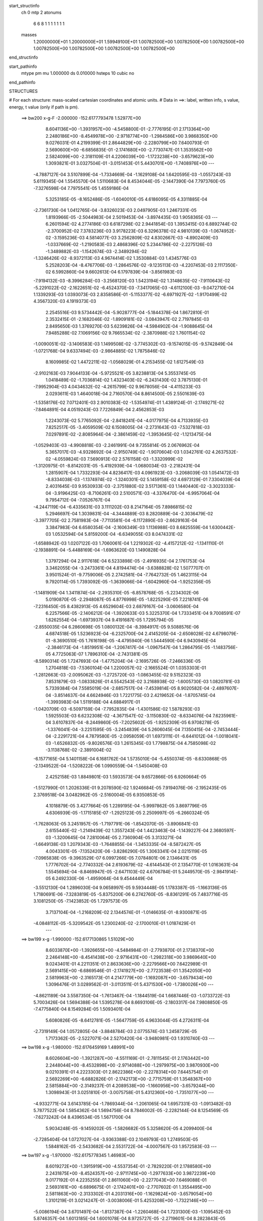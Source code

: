 start_structinfo
   ch         0
   mtp        2
   atonums
      6   6   8   1   1   1   1   1   1   1
   masses
     1.20000000E+01  1.20000000E+01  1.59949100E+01  1.00782500E+00  1.00782500E+00
     1.00782500E+00  1.00782500E+00  1.00782500E+00  1.00782500E+00  1.00782500E+00
end_structinfo

start_pathinfo
   mtype      pm
   mu         1.000000
   ds         0.010000
   hsteps     10
   cubic      no
end_pathinfo

STRUCTURES

# For each structure: mass-scaled cartesian coordinates and atomic units.
# Data in ==>: label, written info, s value, energy, t value (only if path is pm).

 ==>   bw200         x-g-F     -2.000000   -152.6177793478  1.52977E+00
    8.6041136E+00   -1.3931957E+00   -4.5458800E-01   -2.7776195E-01    2.1713364E+00
    2.2480186E+00   -8.4549978E+00   -2.9718774E+00   -1.2984586E+00    3.9868350E+00
    9.0276031E-01    4.2199399E-01    2.8644829E+00   -2.2280799E+00    7.6400793E-01
    2.5690600E+00   -6.6856835E-01   -2.1741680E+00   -2.7730747E-01    1.3535562E+00
    2.5824099E+00   -2.3181109E-01    4.2206039E+00   -1.1723238E+00   -3.6579623E+00
    1.3093821E-01    3.0327504E-01   -3.0151453E-01    5.4430701E+00   -1.7408976E+00
    ---
   -4.7887127E-04    3.5107899E-04   -1.7334669E-04   -1.1629108E-04    1.6420595E-03
   -1.0557243E-03    5.6119345E-04    1.5545570E-04    1.5110683E-04    8.4534044E-05
   -2.1447390E-04    7.7973760E-05   -7.3276598E-04    7.7975541E-05    1.4559186E-04
    5.3253185E-05   -8.1652486E-05   -1.6040010E-05    4.6186095E-05    4.3311885E-04
   -2.7361730E-04    1.0412765E-04   -3.8326023E-03    2.0497905E-03    1.2467331E-05
    1.8193966E-05   -2.5044983E-04    2.5019453E-04   -3.8974435E-03    1.9058365E-03
    ---
    6.2601594E-02    4.2774186E-03    6.6187298E-02    2.9441854E-03    1.3953415E-03
    6.8892744E-02   -2.3700952E-02    7.3783236E-03    3.9178223E-03    6.3296378E-02
    4.9810139E-03   -1.0674952E-02   -3.1595236E-03    4.5814077E-03    3.2562809E-02
    4.8302667E-03   -4.8902409E-03   -1.0337669E-02   -1.2190583E-03    2.4868396E-02
    5.2344786E-02   -2.2275126E-03   -1.3489882E-03   -1.1542674E-03   -2.3489294E-02
   -1.3246426E-02   -8.9372113E-03    4.9674414E-02    1.3530884E-03    1.4345776E-03
    5.2528203E-04   -8.4767706E-03   -1.2864576E-02   -9.1235113E-03   -4.2207453E-03
    2.1117350E-02    6.5992860E-04    9.6602613E-04    6.1797839E-04   -3.8561983E-03
   -7.9194132E-03   -8.3996284E-03   -3.2568120E-03    1.5423194E-02    1.3148635E-02
   -7.9110643E-02   -5.2291022E-02   -2.1622651E-02   -6.4524370E-03   -7.3417065E-03
   -4.6112100E-03   -9.0472710E-04    1.1339293E-03    1.0393073E-03    2.8358586E-01
   -5.1153377E-02   -6.6971927E-02   -1.9170499E-02    4.3567320E-03    4.1919373E-03
    2.2545516E-03    9.5734442E-04   -5.9028777E-04   -5.1844378E-04    1.8672810E-01
    2.3532415E-01   -2.1682046E-02   -1.8909181E-02   -3.0843947E-02    2.7197845E-03
    2.8495650E-03    1.3769270E-03    5.6239826E-04   -4.5984902E-04   -1.9088645E-04
    7.9485288E-02    7.1069156E-02    9.7665534E-02   -2.3870988E-02    1.7601154E-02
   -1.0090051E-02   -3.1406583E-03    1.1499508E-02   -3.7745302E-03   -9.1574015E-05
   -9.5742849E-04   -1.0721768E-04    9.6337494E-03   -2.9864885E-02    1.7875846E-02
    8.1609985E-02    1.4472211E-02   -1.0568029E-01    4.2153455E-02    1.6127549E-03
   -2.9102163E-03    7.9044133E-04   -5.9725521E-05    3.8238813E-04    5.3553745E-05
    1.0418489E-02   -1.7036814E-02    1.4323403E-02   -6.2431430E-02    3.7875130E-01
   -7.9952904E-03    4.0434632E-02   -4.2615799E-02    9.9678056E-04   -4.4115233E-03
    2.0293611E-03    1.4640018E-04    2.7160570E-04    8.8614500E-05    2.5501639E-03
   -1.5358176E-02    7.0712401E-03    2.9010383E-02   -1.5354974E-01    1.4389124E-01
   -2.1749271E-02   -7.8464891E-04    4.0519243E-03    7.7226849E-04    2.4562853E-03
    1.2243073E-02    5.7765092E-04   -2.8418241E-04   -4.0177975E-04    4.7133935E-03
    7.8252517E-05   -3.4059509E-02    6.1508005E-04   -2.2731643E-03   -7.5327818E-03
    7.0297891E-02   -2.8085964E-04   -2.3861459E-02   -1.3953645E-02   -1.1213475E-04
   -1.0529403E-03   -4.9908818E-03   -2.2461991E-04    9.7355814E-05    2.0676962E-04
    5.3657017E-03   -4.9328692E-04   -2.9150749E-02   -1.9070604E-03    1.0342761E-02
    4.2637532E-02   -4.0559824E-03    7.5690913E-02    2.5761158E-03   -1.3320999E-02
   -1.3120975E-01   -8.8142031E-05   -5.4192939E-04   -1.0680034E-03   -2.2182431E-04
    1.2815907E-04    1.7332293E-04    4.8236417E-03    4.0961923E-03   -3.2068039E-03
    1.0541472E-03   -8.8334038E-03   -1.1374974E-02   -1.3240301E-02    5.1459158E-02
    4.6973129E-01    7.3304039E-04    2.4031645E-03    9.9530933E-03   -2.3751880E-02
    3.5171361E-03    1.1440440E-02   -3.3023333E-04   -3.9196425E-03   -8.7106261E-03
    2.5100571E-03   -4.3376470E-04   -6.9957064E-04    9.7954712E-04   -7.0526767E-04
   -4.2447119E-04   -6.4335631E-03    3.1111202E-03    8.2147164E-05    7.8986815E-02
    5.2946697E-04    1.3039831E-04   -4.3444889E-03    8.2820889E-04   -2.3036479E-02
   -3.3977705E-02    2.7581983E-04   -7.7113581E-04   -6.1172890E-03   -2.6629163E-04
    3.3847983E-04    6.6580354E-04   -2.1606349E-03    1.1136988E-03    8.6825559E-04
    1.6300442E-03    1.0532594E-04    5.8159200E-04   -6.6349055E-03    8.0474331E-02
   -1.6588942E-03    1.0207122E-03    1.7060061E-04    1.2219302E-02   -4.4157212E-02
   -1.1341110E-01   -2.1938891E-04   -5.4488169E-04   -1.6963620E-03    1.1490828E-04
    1.3797294E-04    2.9117618E-04    6.5233898E-05   -2.4916935E-04    2.1761753E-04
    3.3462055E-04   -3.2473361E-04    4.8194474E-04   -3.6388828E-02    1.5077707E-01
    3.9501524E-01   -9.7759006E-05    2.2742581E-04   -7.7642732E-05    1.4623115E-04
    9.7920114E-05    1.7393092E-05   -1.3639066E-04   -1.6042960E-04   -1.9252356E-05
   -1.1481909E-04    1.3411874E-04   -2.2935310E-05   -6.8578768E-05   -5.2234302E-06
    5.0190870E-05   -2.2948087E-05    4.8776998E-05   -1.8225290E-05    7.2218741E-06
   -7.2316450E-05    8.4382913E-05    4.6529604E-03    2.6879167E-04   -3.0606580E-04
    6.2257566E-05   -2.1406212E-04   -1.3920633E-03    5.3225370E-04    1.7333451E-04
    9.7008591E-07    1.6262554E-04   -1.6973937E-04    9.4191687E-05    1.7295794E-05
   -2.8550035E-04    6.2860698E-05    1.0800132E-04   -8.3984917E-05    9.5088576E-06
    4.6874518E-05    1.5236923E-04   -6.2325700E-04    2.4145205E-04   -2.6508028E-02
    4.6798079E-01   -8.3690510E-05    1.7616198E-05   -4.4795940E-06    1.5444590E-04
    6.9430945E-04   -2.3846173E-04   -1.8519951E-04   -1.2067417E-04   -1.0967547E-04
    1.2864795E-05   -1.1483756E-05    4.7725063E-07    1.7896310E-04   -2.7431381E-05
   -8.5890314E-05    1.7247693E-04   -1.4775204E-04   -2.1695726E-05   -7.2466336E-05
    1.2704818E-03   -7.5360104E-04    1.2200057E-02   -2.1665524E-01    1.0353303E-01
   -1.2812663E-03   -2.0095062E-03   -1.2725720E-03   -1.0863455E-02    9.5152323E-03
    7.8531879E-03   -1.0833826E-01    4.5542543E-02    3.2168938E-02   -1.6005730E-03
    1.0820781E-03    5.7339384E-04    7.5585019E-04   -2.6857517E-04   -7.4539814E-05
    8.9020582E-04   -2.4897607E-04   -3.8514637E-04    4.6624946E-03    1.7221775E-03
    2.4219652E-04   -1.8705745E-04   -1.3993983E-04    1.5119188E-04    4.6884917E-01
   -1.0420709E-03   -6.5097159E-04   -7.7952835E-04   -1.4301586E-02    1.5878293E-03
    1.5925503E-03    6.6232308E-02   -4.3671547E-02   -3.1150830E-02   -8.6334076E-04
    7.6235961E-04    3.6107837E-04   -8.2449860E-05   -7.2025602E-05   -1.9252309E-05
    6.9708278E-05   -1.3376041E-04   -3.2251595E-05   -3.2454839E-04    5.2606045E-04
    7.1350415E-04   -2.7453444E-04   -2.2291721E-04    4.7879580E-05   -2.0958059E-01
    1.6973111E-01   -6.6441012E-04   -1.0018041E-03   -1.6526832E-05   -9.8026576E-03
    1.2615345E-03    1.7798875E-04    4.7585098E-02   -3.1138768E-02   -2.3891004E-02
   -6.1577165E-04    5.1401158E-04    6.1681762E-04    1.5735010E-04   -5.4550374E-05
   -8.6330868E-05   -2.1349522E-04   -1.5208222E-06    1.0990559E-04   -1.5450408E-03
    2.4252158E-03    1.8849801E-03    1.5933573E-04    9.6572866E-05    6.9260664E-05
   -1.5127990E-01    1.2026336E-01    9.2078590E-02    1.9246684E-05    7.9194076E-06
   -2.1952435E-05    2.3769518E-04    3.0482962E-05   -2.5160004E-05    6.9350853E-05
    4.1018879E-05    3.4277664E-05    1.2289195E-04   -5.9997862E-05    3.8697796E-05
    4.6306939E-05   -1.1715185E-07   -1.2925123E-05    2.2509997E-05   -6.2660324E-05
   -1.7628063E-05    3.2451957E-05   -1.7197791E-06   -1.8542070E-05   -3.8906841E-03
    2.6155440E-02   -1.2149439E-02    1.3557243E-04    1.4423463E-04   -1.1439227E-04
    2.3680597E-03   -1.3200645E-04    7.2810064E-05    2.7360904E-05    3.3133271E-04
   -1.6649138E-03    1.2079343E-03   -1.7648855E-04   -1.3453335E-04   -8.5872427E-05
    4.0043301E-05   -7.1352420E-06   -3.8286290E-05    1.3063341E-04    2.0215119E-05
   -7.0965838E-05   -9.3963529E-07    6.0997266E-05    7.0784801E-06    2.1346431E-05
    1.7776702E-04   -2.7740332E-04    2.6193679E-02   -4.6144543E-01    2.1354770E-01
    1.0163631E-04    1.5545694E-04   -8.8469947E-05   -2.6471103E-02    4.6706784E-01
    5.2449570E-05   -2.9841914E-05    6.2492330E-06   -1.4959064E-04    9.4544449E-04
   -3.5512130E-04    1.2896030E-04    9.0658997E-05    9.5934448E-05    1.1783387E-05
   -1.1663136E-05    1.7180691E-06   -7.3283819E-05   -5.8375200E-06    6.2742760E-05
   -8.8361291E-05    7.4837716E-05    3.1081250E-05   -7.1423852E-05    1.7297573E-05
    3.7137104E-04   -1.2168209E-02    2.1344574E-01   -1.0146635E-01   -8.9300871E-05
   -4.0848112E-05   -5.3209542E-05    1.2300240E-02   -2.1700010E-01    1.0187429E-01
    ---
 ==>   bw199           x-g     -1.990000   -152.6177130865  1.51029E+00
    8.6033870E+00   -1.3926655E+00   -4.5484984E-01   -2.7793870E-01    2.1738370E+00
    2.2464148E+00   -8.4541438E+00   -2.9716431E+00   -1.2982318E+00    3.9869640E+00
    9.0243401E-01    4.2211351E-01    2.8633636E+00   -2.2279566E+00    7.6422989E-01
    2.5691415E+00   -6.6869546E-01   -2.1741927E+00   -2.7723538E-01    1.3542050E+00
    2.5819963E+00   -2.3165173E-01    4.2147779E+00   -1.1692087E+00   -3.6579434E+00
    1.3096476E-01    3.0289562E-01   -3.0113511E-01    5.4371530E+00   -1.7380026E+00
    ---
   -4.8621189E-04    3.5587350E-04   -1.7613467E-04   -1.1844519E-04    1.6687446E-03
   -1.0733722E-03    5.7003426E-04    1.5694388E-04    1.5395278E-04    8.6693106E-05
   -2.1803317E-04    7.9808850E-05   -7.4775840E-04    8.1549284E-05    1.5093401E-04
    5.6080826E-05   -8.6412781E-05   -1.5647759E-05    4.9633044E-05    4.2726311E-04
   -2.7319149E-04    1.0572805E-04   -3.8848784E-03    2.0775574E-03    1.2458729E-05
    1.7173362E-05   -2.5227071E-04    2.5270420E-04   -3.9480981E-03    1.9310740E-03
    ---
 ==>   bw198           x-g     -1.980000   -152.6176459169  1.48991E+00
    8.6026604E+00   -1.3921287E+00   -4.5511169E-01   -2.7811545E-01    2.1763442E+00
    2.2448044E+00   -8.4532898E+00   -2.9714088E+00   -1.2979975E+00    3.9870930E+00
    9.0210391E-01    4.2223303E-01    2.8622386E+00   -2.2278314E+00    7.6445754E-01
    2.5692269E+00   -6.6882826E-01   -2.1742173E+00   -2.7715759E-01    1.3548367E+00
    2.5815884E+00   -2.3149237E-01    4.2089538E+00   -1.1660956E+00   -3.6579244E+00
    1.3098943E-01    3.0251810E-01   -3.0075758E-01    5.4312360E+00   -1.7351077E+00
    ---
   -4.9332771E-04    3.6143785E-04   -1.7869344E-04   -1.2061065E-04    1.6957331E-03
   -1.0913482E-03    5.7877522E-04    1.5854362E-04    1.5694756E-04    8.7846002E-05
   -2.2282144E-04    8.1254569E-05   -7.6273242E-04    8.4396534E-05    1.5671700E-04
    5.9034248E-05   -9.1459202E-05   -1.5826682E-05    5.3258620E-05    4.2099400E-04
   -2.7285404E-04    1.0727027E-04   -3.9363388E-03    2.1049793E-03    1.2749503E-05
    1.5848162E-05   -2.5433682E-04    2.5531722E-04   -4.0007567E-03    1.9572583E-03
    ---
 ==>   bw197           x-g     -1.970000   -152.6175778345  1.46983E+00
    8.6019272E+00   -1.3915919E+00   -4.5537354E-01   -2.7829220E-01    2.1788580E+00
    2.2431875E+00   -8.4524357E+00   -2.9711745E+00   -1.2977633E+00    3.9872239E+00
    9.0177192E-01    4.2235255E-01    2.8611060E+00   -2.2277043E+00    7.6469088E-01
    2.5693161E+00   -6.6896675E-01   -2.1742401E+00   -2.7707602E-01    1.3554495E+00
    2.5811863E+00   -2.3133302E-01    4.2031316E+00   -1.1629824E+00   -3.6579054E+00
    1.3101219E-01    3.0214247E-01   -3.0038006E-01    5.4253208E+00   -1.7322146E+00
    ---
   -5.0086194E-04    3.6701497E-04   -1.8137387E-04   -1.2260468E-04    1.7231300E-03
   -1.1095452E-03    5.8746357E-04    1.6013185E-04    1.6001078E-04    8.9725727E-05
   -2.2719601E-04    8.2823843E-05   -7.7783362E-04    8.7198394E-05    1.6262765E-04
    6.2256764E-05   -9.6531147E-05   -1.5605093E-05    5.6972468E-05    4.1422022E-04
   -2.7280445E-04    1.0884203E-04   -3.9886228E-03    2.1328253E-03    1.3104178E-05
    1.4464564E-05   -2.5645904E-04    2.5794172E-04   -4.0537791E-03    1.9836204E-03
    ---
 ==>   bw196           x-g     -1.960000   -152.6175088440  1.45006E+00
    8.6011940E+00   -1.3910551E+00   -4.5563539E-01   -2.7846894E-01    2.1813717E+00
    2.2415640E+00   -8.4515742E+00   -2.9709402E+00   -1.2975290E+00    3.9873548E+00
    9.0143803E-01    4.2247396E-01    2.8599678E+00   -2.2275753E+00    7.6492992E-01
    2.5694090E+00   -6.6911093E-01   -2.1742629E+00   -2.7699065E-01    1.3560452E+00
    2.5807917E+00   -2.3117366E-01    4.1973113E+00   -1.1598693E+00   -3.6578865E+00
    1.3103116E-01    3.0176874E-01   -3.0000443E-01    5.4194094E+00   -1.7293215E+00
    ---
   -5.0839628E-04    3.7281905E-04   -1.8393874E-04   -1.2472674E-04    1.7505672E-03
   -1.1284387E-03    5.9642434E-04    1.6184559E-04    1.6321563E-04    9.1478986E-05
   -2.3179569E-04    8.4435472E-05   -7.9312879E-04    8.9972080E-05    1.6873297E-04
    6.5550991E-05   -1.0179188E-04   -1.5868029E-05    6.0667866E-05    4.0753191E-04
   -2.7173056E-04    1.1047487E-04   -4.0422342E-03    2.1613241E-03    1.3040391E-05
    1.3187961E-05   -2.5850840E-04    2.6054758E-04   -4.1066467E-03    2.0099204E-03
    ---
 ==>   bw195           x-g     -1.950000   -152.6174389124  1.43059E+00
    8.6004608E+00   -1.3905183E+00   -4.5590378E-01   -2.7865224E-01    2.1838920E+00
    2.2399340E+00   -8.4507126E+00   -2.9707060E+00   -1.2972947E+00    3.9874857E+00
    9.0110224E-01    4.2259538E-01    2.8588219E+00   -2.2274444E+00    7.6517465E-01
    2.5695058E+00   -6.6926080E-01   -2.1742837E+00   -2.7690149E-01    1.3566238E+00
    2.5804046E+00   -2.3101430E-01    4.1914928E+00   -1.1567580E+00   -3.6578675E+00
    1.3105014E-01    3.0139691E-01   -2.9963070E-01    5.4134980E+00   -1.7264284E+00
    ---
   -5.1565736E-04    3.7870829E-04   -1.8705102E-04   -1.2726468E-04    1.7783357E-03
   -1.1477214E-03    6.0560763E-04    1.6352279E-04    1.6643992E-04    9.3085536E-05
   -2.3657025E-04    8.6063845E-05   -8.0864261E-04    9.2480847E-05    1.7518894E-04
    6.8934885E-05   -1.0699757E-04   -1.4864628E-05    6.4458306E-05    4.0080088E-04
   -2.6999258E-04    1.1204807E-04   -4.0950198E-03    2.1894715E-03    1.2720126E-05
    1.2269394E-05   -2.6031781E-04    2.6325584E-04   -4.1615618E-03    2.0371884E-03
    ---
 ==>   bw194           x-g     -1.940000   -152.6173680408  1.41142E+00
    8.5997277E+00   -1.3899815E+00   -4.5617218E-01   -2.7883553E-01    2.1864188E+00
    2.2383040E+00   -8.4498510E+00   -2.9704717E+00   -1.2970604E+00    3.9876185E+00
    9.0076455E-01    4.2271869E-01    2.8576685E+00   -2.2273097E+00    7.6542506E-01
    2.5696063E+00   -6.6941636E-01   -2.1743046E+00   -2.7680663E-01    1.3571834E+00
    2.5800233E+00   -2.3085495E-01    4.1856744E+00   -1.1536468E+00   -3.6578485E+00
    1.3106531E-01    3.0102697E-01   -2.9925697E-01    5.4075904E+00   -1.7235353E+00
    ---
   -5.2291336E-04    3.8440508E-04   -1.9004264E-04   -1.2980349E-04    1.8067226E-03
   -1.1668334E-03    6.1454013E-04    1.6521394E-04    1.6972494E-04    9.5041616E-05
   -2.4115733E-04    8.7898695E-05   -8.2454399E-04    9.5791491E-05    1.8148308E-04
    7.2470812E-05   -1.1239002E-04   -1.4369617E-05    6.8561330E-05    3.9333447E-04
   -2.6935988E-04    1.1372539E-04   -4.1499689E-03    2.2186597E-03    1.2915585E-05
    1.0973001E-05   -2.6241761E-04    2.6590236E-04   -4.2155282E-03    2.0640276E-03
    ---
 ==>   bw193           x-g     -1.930000   -152.6172962186  1.39254E+00
    8.5989945E+00   -1.3894447E+00   -4.5644057E-01   -2.7901882E-01    2.1889522E+00
    2.2366675E+00   -8.4489894E+00   -2.9702374E+00   -1.2968185E+00    3.9877532E+00
    9.0042497E-01    4.2284200E-01    2.8565093E+00   -2.2271731E+00    7.6568117E-01
    2.5697088E+00   -6.6957761E-01   -2.1743255E+00   -2.7670798E-01    1.3577260E+00
    2.5796477E+00   -2.3069559E-01    4.1798579E+00   -1.1505374E+00   -3.6578314E+00
    1.3107859E-01    3.0065893E-01   -2.9888514E-01    5.4016848E+00   -1.7206441E+00
    ---
   -5.3018031E-04    3.9021813E-04   -1.9291579E-04   -1.3234157E-04    1.8354582E-03
   -1.1863159E-03    6.2358685E-04    1.6693110E-04    1.7311116E-04    9.7219815E-05
   -2.4573335E-04    8.9817805E-05   -8.4058025E-04    9.9040239E-05    1.8795474E-04
    7.6026321E-05   -1.1790069E-04   -1.4324038E-05    7.2681127E-05    3.8545569E-04
   -2.6874288E-04    1.1541491E-04   -4.2053641E-03    2.2480928E-03    1.2522478E-05
    9.7728864E-06   -2.6446699E-04    2.6858180E-04   -4.2702716E-03    2.0912415E-03
    ---
 ==>   bw192           x-g     -1.920000   -152.6172234274  1.37394E+00
    8.5982613E+00   -1.3889080E+00   -4.5670897E-01   -2.7920212E-01    2.1914921E+00
    2.2350244E+00   -8.4481279E+00   -2.9700031E+00   -1.2965767E+00    3.9878879E+00
    9.0008539E-01    4.2296721E-01    2.8553426E+00   -2.2270327E+00    7.6594297E-01
    2.5698150E+00   -6.6974266E-01   -2.1743444E+00   -2.7660554E-01    1.3582496E+00
    2.5792797E+00   -2.3053623E-01    4.1740433E+00   -1.1474281E+00   -3.6578125E+00
    1.3108997E-01    3.0029279E-01   -2.9851521E-01    5.3957810E+00   -1.7177529E+00
    ---
   -5.3742529E-04    3.9576620E-04   -1.9589374E-04   -1.3483396E-04    1.8646067E-03
   -1.2061950E-03    6.3236457E-04    1.6872973E-04    1.7662715E-04    9.9603737E-05
   -2.5003337E-04    9.1860103E-05   -8.5705403E-04    1.0302786E-04    1.9428224E-04
    7.9626533E-05   -1.2334159E-04   -1.3795181E-05    7.6827493E-05    3.7736488E-04
   -2.6766034E-04    1.1711690E-04   -4.2612068E-03    2.2777698E-03    1.3082033E-05
    8.1117849E-06   -2.6685702E-04    2.7129480E-04   -4.3258141E-03    2.1188376E-03
    ---
 ==>   bw191           x-g     -1.910000   -152.6171496583  1.35562E+00
    8.5975281E+00   -1.3883646E+00   -4.5697736E-01   -2.7938541E-01    2.1940386E+00
    2.2333747E+00   -8.4472663E+00   -2.9697764E+00   -1.2963348E+00    3.9880245E+00
    8.9974391E-01    4.2309242E-01    2.8541702E+00   -2.2268924E+00    7.6621047E-01
    2.5699250E+00   -6.6991340E-01   -2.1743615E+00   -2.7649930E-01    1.3587561E+00
    2.5789192E+00   -2.3037688E-01    4.1682305E+00   -1.1443206E+00   -3.6577935E+00
    1.3109946E-01    2.9992855E-01   -2.9814527E-01    5.3898791E+00   -1.7148617E+00
    ---
   -5.4473743E-04    4.0201928E-04   -1.9907598E-04   -1.3718301E-04    1.8941440E-03
   -1.2265321E-03    6.4109874E-04    1.7037241E-04    1.8009372E-04    1.0184891E-04
   -2.5470773E-04    9.3771148E-05   -8.7341911E-04    1.0550875E-04    2.0131135E-04
    8.3361045E-05   -1.2898931E-04   -1.2927259E-05    8.1029614E-05    3.6920405E-04
   -2.6580997E-04    1.1880367E-04   -4.3170383E-03    2.3074728E-03    1.3346528E-05
    6.7106484E-06   -2.6907293E-04    2.7406875E-04   -4.3826229E-03    2.1470383E-03
    ---
 ==>   bw190         x-g-F     -1.900000   -152.6170748998  1.33758E+00
    8.5967950E+00   -1.3878213E+00   -4.5724576E-01   -2.7956871E-01    2.1965916E+00
    2.2317185E+00   -8.4464047E+00   -2.9695496E+00   -1.2960930E+00    3.9881630E+00
    8.9940053E-01    4.2321952E-01    2.8529902E+00   -2.2267501E+00    7.6648365E-01
    2.5700389E+00   -6.7008983E-01   -2.1743786E+00   -2.7638737E-01    1.3592437E+00
    2.5785645E+00   -2.3021752E-01    4.1624197E+00   -1.1412151E+00   -3.6577745E+00
    1.3110705E-01    2.9956810E-01   -2.9777723E-01    5.3839791E+00   -1.7119706E+00
    ---
   -5.5210763E-04    4.0831301E-04   -2.0215150E-04   -1.3957620E-04    1.9241609E-03
   -1.2470526E-03    6.4985715E-04    1.7194798E-04    1.8357450E-04    1.0445456E-04
   -2.5917256E-04    9.5854019E-05   -8.9002740E-04    1.0804883E-04    2.0846722E-04
    8.7172681E-05   -1.3481037E-04   -1.2550729E-05    8.5464364E-05    3.6052576E-04
   -2.6429968E-04    1.2048040E-04   -4.3728988E-03    2.3372193E-03    1.3393025E-05
    5.4672016E-06   -2.7118042E-04    2.7689978E-04   -4.4406659E-03    2.1758283E-03
    ---
    6.2687978E-02    4.3300815E-03    6.6176017E-02    2.8999692E-03    1.3972075E-03
    6.8938037E-02   -2.3704636E-02    7.4369190E-03    3.8900468E-03    6.3250094E-02
    5.0184108E-03   -1.0743859E-02   -3.1388214E-03    4.5870025E-03    3.2894336E-02
    4.8220075E-03   -4.8779319E-03   -1.0331895E-02   -1.2179929E-03    2.4718050E-02
    5.2331078E-02   -2.2519873E-03   -1.3608448E-03   -1.1523931E-03   -2.3474201E-02
   -1.3293999E-02   -8.8868780E-03    4.9745342E-02    1.3558374E-03    1.4487322E-03
    5.1902316E-04   -8.5275156E-03   -1.2979047E-02   -9.1133815E-03   -4.1773274E-03
    2.1227945E-02    6.5371409E-04    9.6043527E-04    6.1748320E-04   -3.8285344E-03
   -7.8921303E-03   -8.3572768E-03   -3.2353744E-03    1.5375528E-02    1.3036505E-02
   -7.9411319E-02   -5.2226662E-02   -2.1751869E-02   -6.4363872E-03   -7.3423789E-03
   -4.6047251E-03   -9.0902790E-04    1.1447437E-03    1.0321820E-03    2.8460987E-01
   -5.1108505E-02   -6.6655346E-02   -1.9173763E-02    4.3825403E-03    4.2115532E-03
    2.2750877E-03    9.6250921E-04   -5.9936845E-04   -5.1951854E-04    1.8655870E-01
    2.3413211E-01   -2.1820504E-02   -1.8928209E-02   -3.0906143E-02    2.7083937E-03
    2.8328513E-03    1.3625308E-03    5.6466427E-04   -4.6043478E-04   -1.8553284E-04
    7.9959248E-02    7.1086077E-02    9.7886152E-02   -2.3711053E-02    1.7156803E-02
   -9.8960312E-03   -3.1286498E-03    1.1556792E-02   -3.8120637E-03   -8.0894941E-05
   -9.6731092E-04   -1.0030167E-04    9.5258479E-03   -2.9901087E-02    1.7964122E-02
    8.1068942E-02    1.4061163E-02   -1.0571222E-01    4.2304430E-02    1.6250791E-03
   -2.9784457E-03    8.2579537E-04   -6.5958841E-05    3.8788430E-04    5.0348658E-05
    1.0307949E-02   -1.6951398E-02    1.4288061E-02   -6.0949756E-02    3.7889434E-01
   -7.8215558E-03    4.0601241E-02   -4.2771774E-02    9.8643689E-04   -4.4039678E-03
    2.0340264E-03    1.4418739E-04    2.7438178E-04    8.7125299E-05    2.5022241E-03
   -1.5413626E-02    7.1126993E-03    2.8339579E-02   -1.5409529E-01    1.4442942E-01
   -2.1770011E-02   -7.5873459E-04    4.2073729E-03    7.6425342E-04    2.4502125E-03
    1.2228537E-02    5.7859775E-04   -2.8049385E-04   -3.9997198E-04    4.7922830E-03
    1.9415409E-05   -3.4122905E-02    6.0486974E-04   -2.2311712E-03   -7.3663280E-03
    7.0324626E-02   -2.5782885E-04   -2.3895019E-02   -1.4119417E-02   -1.1310495E-04
   -1.0616410E-03   -5.0286206E-03   -2.2874727E-04    9.7227098E-05    2.0694050E-04
    5.4036085E-03   -5.3309093E-04   -2.9005435E-02   -1.9486000E-03    1.0407025E-02
    4.2627534E-02   -4.1326145E-03    7.5815429E-02    2.7459447E-03   -1.3481466E-02
   -1.3118310E-01   -8.7837769E-05   -5.2817754E-04   -1.0362477E-03   -2.2052886E-04
    1.2634588E-04    1.7137989E-04    4.8456034E-03    4.0817030E-03   -3.2289225E-03
    1.0465477E-03   -8.8713071E-03   -1.1424124E-02   -1.3831249E-02    5.2024176E-02
    4.6959941E-01    7.2203984E-04    2.3996244E-03    9.9823964E-03   -2.3725996E-02
    3.4769381E-03    1.1356856E-02   -3.2943785E-04   -3.9311440E-03   -8.7126576E-03
    2.5083856E-03   -4.4288335E-04   -6.9376387E-04    9.9316091E-04   -7.1313812E-04
   -4.3197738E-04   -6.4334736E-03    3.1380124E-03    6.7007049E-05    7.8922685E-02
    5.4348784E-04    1.4203142E-04   -4.3930263E-03    8.1316123E-04   -2.3101020E-02
   -3.3785437E-02    2.4431973E-04   -7.8035522E-04   -6.1805384E-03   -2.6747797E-04
    3.3683288E-04    6.6537316E-04   -2.1835757E-03    1.1304099E-03    8.7191370E-04
    1.6552802E-03    9.0264070E-05    5.7742546E-04   -6.4995424E-03    8.0770710E-02
   -1.6564170E-03    1.0091500E-03    1.7860959E-04    1.2166718E-02   -4.3999064E-02
   -1.1349110E-01   -2.3403435E-04   -5.6407833E-04   -1.6798613E-03    1.1298945E-04
    1.4090052E-04    2.9551470E-04    7.7625069E-05   -2.5237277E-04    2.1611395E-04
    3.2378751E-04   -3.1983382E-04    4.8797057E-04   -3.6163940E-02    1.5032692E-01
    3.9525153E-01   -1.0995623E-04    2.6087053E-04   -9.1156539E-05    1.4876278E-04
    1.0080918E-04    2.2124548E-05   -1.4774978E-04   -1.8588108E-04   -1.5851805E-05
   -1.1339780E-04    1.4027204E-04   -2.1601817E-05   -7.6397917E-05   -1.0456471E-06
    5.5598249E-05   -2.1099745E-05    4.6813369E-05   -2.1955387E-05    1.6500214E-05
   -8.0473522E-05    9.4445047E-05    4.9033942E-03    2.9760637E-04   -3.4650462E-04
    7.4915437E-05   -2.3012987E-04   -1.4397534E-03    5.5428690E-04    1.7544586E-04
   -2.3692907E-05    1.7760338E-04   -1.9015836E-04    1.0797002E-04    1.9254171E-05
   -3.0893802E-04    7.0983234E-05    1.1663440E-04   -1.0307273E-04    1.9402002E-05
    5.3489850E-05    1.8013033E-04   -7.3203178E-04    2.9052774E-04   -2.5612861E-02
    4.6663147E-01   -9.0771942E-05    1.8776667E-05   -4.8796363E-06    1.6593609E-04
    7.2033062E-04   -2.6682172E-04   -1.9490701E-04   -1.2803339E-04   -1.1149006E-04
    1.7413276E-05   -1.4929264E-05   -8.8185109E-07    1.9640772E-04   -3.1640987E-05
   -8.8884541E-05    1.8606064E-04   -1.5777392E-04   -2.0547747E-05   -9.2499628E-05
    1.4727028E-03   -8.5472149E-04    1.1835769E-02   -2.1689725E-01    1.0444018E-01
   -1.2876784E-03   -2.0221951E-03   -1.2653475E-03   -1.0849116E-02    9.5328416E-03
    7.8057610E-03   -1.0858973E-01    4.5561325E-02    3.2005717E-02   -1.6025257E-03
    1.0893158E-03    5.7347008E-04    7.7111800E-04   -2.7281010E-04   -7.6139609E-05
    8.8671426E-04   -2.4921134E-04   -3.8145311E-04    4.6516514E-03    1.7239734E-03
    2.4030477E-04   -1.9328480E-04   -1.4062215E-04    1.5659891E-04    4.6982490E-01
   -1.0470044E-03   -6.6392412E-04   -7.8080758E-04   -1.4368322E-02    1.6000885E-03
    1.6012768E-03    6.6316766E-02   -4.3717811E-02   -3.0973007E-02   -8.6950924E-04
    7.7394204E-04    3.6220628E-04   -7.8070509E-05   -6.9712073E-05   -2.3171665E-05
    7.0137103E-05   -1.3450357E-04   -3.1897889E-05   -3.0223228E-04    5.2097727E-04
    7.2407969E-04   -2.9175246E-04   -2.3258360E-04    4.9174237E-05   -2.0968147E-01
    1.6990725E-01   -6.6458803E-04   -1.0005406E-03   -7.4925044E-06   -9.7421164E-03
    1.2509598E-03    1.6874909E-04    4.7331437E-02   -3.0945263E-02   -2.3612112E-02
   -6.1262582E-04    5.1241173E-04    6.1572901E-04    1.5745354E-04   -5.7901772E-05
   -8.7766214E-05   -2.1497248E-04   -1.7365108E-08    1.1020157E-04   -1.5327340E-03
    2.4329048E-03    1.8819503E-03    1.6623512E-04    1.0026773E-04    7.3440121E-05
   -1.5049346E-01    1.1952347E-01    9.0972192E-02    2.2475291E-05    8.1034352E-06
   -2.4267562E-05    2.8718857E-04    4.0817516E-05   -2.8989867E-05    7.3870875E-05
    4.7218678E-05    3.5114356E-05    1.2937560E-04   -6.4291211E-05    4.0688055E-05
    4.8541932E-05   -4.6367364E-06   -1.1922809E-05    2.4100153E-05   -6.6769100E-05
   -1.8092949E-05    3.1585842E-05   -2.7970178E-06   -1.9995421E-05   -4.0610145E-03
    2.5243743E-02   -1.1782641E-02    1.4156889E-04    1.5222079E-04   -1.1956560E-04
    2.3230201E-03   -1.4847772E-04    8.3789803E-05    2.9640711E-05    3.7268391E-04
   -1.9577995E-03    1.4027147E-03   -1.9425990E-04   -1.4510899E-04   -9.6273503E-05
    4.7013642E-05   -8.3373957E-06   -4.2171163E-05    1.4369150E-04    2.4068451E-05
   -8.0378141E-05    2.7991871E-06    6.4271993E-05    5.1322782E-06    2.2746736E-05
    2.1453566E-04   -3.2086960E-04    2.5291540E-02   -4.5960711E-01    2.1353939E-01
    1.0683912E-04    1.6761168E-04   -9.5264281E-05   -2.5614388E-02    4.6618956E-01
    5.7957092E-05   -3.4458354E-05    6.8932755E-06   -1.6564855E-04    1.1059190E-03
   -4.0088361E-04    1.4007319E-04    9.9869094E-05    1.0270810E-04    9.9188688E-06
   -1.1844233E-05    2.8316807E-06   -8.0625661E-05   -6.4592288E-06    6.6242481E-05
   -9.5180480E-05    7.9680747E-05    3.2972538E-05   -7.6349866E-05    1.4484414E-05
    4.1306608E-04   -1.1807136E-02    2.1343839E-01   -1.0216689E-01   -9.2461197E-05
   -4.4495776E-05   -5.6075789E-05    1.1955412E-02   -2.1756483E-01    1.0265820E-01
    ---
 ==>   bw189           x-g     -1.890000   -152.6169991291  1.32079E+00
    8.5960618E+00   -1.3872780E+00   -4.5751415E-01   -2.7975200E-01    2.1991512E+00
    2.2300558E+00   -8.4455431E+00   -2.9693229E+00   -1.2958512E+00    3.9883015E+00
    8.9905336E-01    4.2334663E-01    2.8518026E+00   -2.2266040E+00    7.6676252E-01
    2.5701565E+00   -6.7027195E-01   -2.1743938E+00   -2.7627165E-01    1.3597142E+00
    2.5782173E+00   -2.3005816E-01    4.1566089E+00   -1.1381095E+00   -3.6577575E+00
    1.3111274E-01    2.9920765E-01   -2.9740919E-01    5.3780810E+00   -1.7090813E+00
    ---
   -5.5921498E-04    4.1468993E-04   -2.0517736E-04   -1.4188325E-04    1.9544998E-03
   -1.2680759E-03    6.5866440E-04    1.7349324E-04    1.8709968E-04    1.0640574E-04
   -2.6438709E-04    9.7657000E-05   -9.0699331E-04    1.1133407E-04    2.1545222E-04
    9.1102908E-05   -1.4064698E-04   -1.1802271E-05    8.9892977E-05    3.5177365E-04
   -2.6203265E-04    1.2223227E-04   -4.4304387E-03    2.3677887E-03    1.2896087E-05
    4.3281877E-06   -2.7322968E-04    2.7969994E-04   -4.4983178E-03    2.2044455E-03
    ---
 ==>   bw188           x-g     -1.880000   -152.6169223524  1.30325E+00
    8.5953286E+00   -1.3867346E+00   -4.5778255E-01   -2.7993529E-01    2.2017173E+00
    2.2283931E+00   -8.4446815E+00   -2.9690962E+00   -1.2956017E+00    3.9884419E+00
    8.9870430E-01    4.2347563E-01    2.8506093E+00   -2.2264541E+00    7.6704709E-01
    2.5702779E+00   -6.7045977E-01   -2.1744070E+00   -2.7615213E-01    1.3601657E+00
    2.5778758E+00   -2.2989691E-01    4.1507999E+00   -1.1350058E+00   -3.6577385E+00
    1.3111653E-01    2.9884910E-01   -2.9704305E-01    5.3721848E+00   -1.7061920E+00
    ---
   -5.6636112E-04    4.2088541E-04   -2.0836820E-04   -1.4423152E-04    1.9854514E-03
   -1.2890246E-03    6.6711737E-04    1.7518000E-04    1.9080603E-04    1.0873683E-04
   -2.6945855E-04    9.9695190E-05   -9.2418573E-04    1.1526205E-04    2.2232328E-04
    9.5172908E-05   -1.4657952E-04   -1.0679572E-05    9.4423355E-05    3.4224518E-04
   -2.6078621E-04    1.2398214E-04   -4.4880429E-03    2.3984173E-03    1.3642387E-05
    2.4975408E-06   -2.7580238E-04    2.8255139E-04   -4.5571787E-03    2.2336425E-03
    ---
 ==>   bw187           x-g     -1.870000   -152.6168445462  1.28599E+00
    8.5945955E+00   -1.3861913E+00   -4.5805094E-01   -2.8012513E-01    2.2042899E+00
    2.2267238E+00   -8.4438199E+00   -2.9688694E+00   -1.2953523E+00    3.9885823E+00
    8.9835523E-01    4.2360464E-01    2.8494104E+00   -2.2263024E+00    7.6733735E-01
    2.5704031E+00   -6.7065138E-01   -2.1744203E+00   -2.7602692E-01    1.3606001E+00
    2.5775419E+00   -2.2973565E-01    4.1449929E+00   -1.1319022E+00   -3.6577214E+00
    1.3111843E-01    2.9849244E-01   -2.9667881E-01    5.3662905E+00   -1.7033027E+00
    ---
   -5.7336074E-04    4.2707978E-04   -2.1146516E-04   -1.4696523E-04    2.0167522E-03
   -1.3104606E-03    6.7586645E-04    1.7682199E-04    1.9451964E-04    1.1116705E-04
   -2.7445240E-04    1.0166289E-04   -9.4156120E-04    1.1905246E-04    2.2941091E-04
    9.9368031E-05   -1.5250078E-04   -9.9452031E-06    9.9255240E-05    3.3262166E-04
   -2.5891721E-04    1.2574351E-04   -4.5460729E-03    2.4292801E-03    1.3645108E-05
    1.0929247E-06   -2.7808118E-04    2.8543699E-04   -4.6169191E-03    2.2632595E-03
    ---
 ==>   bw186           x-g     -1.860000   -152.6167657050  1.26898E+00
    8.5938623E+00   -1.3856479E+00   -4.5831933E-01   -2.8031497E-01    2.2068692E+00
    2.2250480E+00   -8.4429584E+00   -2.9686427E+00   -1.2951029E+00    3.9887245E+00
    8.9800427E-01    4.2373554E-01    2.8482038E+00   -2.2261487E+00    7.6763329E-01
    2.5705321E+00   -6.7084867E-01   -2.1744317E+00   -2.7589792E-01    1.3610156E+00
    2.5772137E+00   -2.2957440E-01    4.1391859E+00   -1.1288004E+00   -3.6577043E+00
    1.3111843E-01    2.9813768E-01   -2.9631456E-01    5.3603999E+00   -1.7004153E+00
    ---
   -5.8041662E-04    4.3329202E-04   -2.1472318E-04   -1.4967837E-04    2.0485320E-03
   -1.3321155E-03    6.8454988E-04    1.7846446E-04    1.9831040E-04    1.1396761E-04
   -2.7922750E-04    1.0379574E-04   -9.5917390E-04    1.2286734E-04    2.3661384E-04
    1.0362839E-04   -1.5850212E-04   -8.8193755E-06    1.0416882E-04    3.2248948E-04
   -2.5730530E-04    1.2760366E-04   -4.6062254E-03    2.4611651E-03    1.3707405E-05
   -3.8096379E-07   -2.8042235E-04    2.8826883E-04   -4.6758388E-03    2.2925057E-03
    ---
 ==>   bw185           x-g     -1.850000   -152.6166858076  1.25222E+00
    8.5931291E+00   -1.3850981E+00   -4.5858773E-01   -2.8050481E-01    2.2094549E+00
    2.2233656E+00   -8.4420968E+00   -2.9684160E+00   -1.2948535E+00    3.9888687E+00
    8.9765140E-01    4.2386644E-01    2.8469916E+00   -2.2259931E+00    7.6793304E-01
    2.5706649E+00   -6.7105167E-01   -2.1744431E+00   -2.7576512E-01    1.3614121E+00
    2.5768931E+00   -2.2941315E-01    4.1333807E+00   -1.1256986E+00   -3.6576873E+00
    1.3111653E-01    2.9778482E-01   -2.9595222E-01    5.3545113E+00   -1.6975279E+00
    ---
   -5.8749719E-04    4.3997411E-04   -2.1776240E-04   -1.5231373E-04    2.0806709E-03
   -1.3542551E-03    6.9315780E-04    1.8011461E-04    2.0218208E-04    1.1664953E-04
   -2.8438816E-04    1.0581115E-04   -9.7684850E-04    1.2617741E-04    2.4398867E-04
    1.0805642E-04   -1.6486948E-04   -8.2527751E-06    1.0911411E-04    3.1212677E-04
   -2.5518955E-04    1.2947623E-04   -4.6667967E-03    2.4932786E-03    1.3817413E-05
   -1.9294834E-06   -2.8282934E-04    2.9113942E-04   -4.7356688E-03    2.3221853E-03
    ---
 ==>   bw184           x-g     -1.840000   -152.6166048467  1.23571E+00
    8.5923959E+00   -1.3845482E+00   -4.5885612E-01   -2.8069465E-01    2.2120472E+00
    2.2216767E+00   -8.4412352E+00   -2.9681892E+00   -1.2946041E+00    3.9890148E+00
    8.9729665E-01    4.2399923E-01    2.8457736E+00   -2.2258357E+00    7.6823847E-01
    2.5708015E+00   -6.7126035E-01   -2.1744545E+00   -2.7562663E-01    1.3617915E+00
    2.5765801E+00   -2.2925189E-01    4.1275775E+00   -1.1225988E+00   -3.6576702E+00
    1.3111274E-01    2.9743386E-01   -2.9558987E-01    5.3486246E+00   -1.6946405E+00
    ---
   -5.9468510E-04    4.4673998E-04   -2.2072126E-04   -1.5495655E-04    2.1132009E-03
   -1.3768870E-03    7.0170092E-04    1.8175435E-04    2.0610072E-04    1.1971687E-04
   -2.8939295E-04    1.0803249E-04   -9.9461071E-04    1.2940557E-04    2.5156050E-04
    1.1256959E-04   -1.7141421E-04   -8.1854014E-06    1.1421009E-04    3.0167311E-04
   -2.5235168E-04    1.3132932E-04   -4.7273215E-03    2.5253994E-03    1.4001714E-05
   -3.5475479E-06   -2.8529345E-04    2.9407578E-04   -4.7968789E-03    2.3525234E-03
    ---
 ==>   bw183           x-g     -1.830000   -152.6165228236  1.21946E+00
    8.5916693E+00   -1.3839983E+00   -4.5912451E-01   -2.8088449E-01    2.2146460E+00
    2.2199877E+00   -8.4403737E+00   -2.9679701E+00   -1.2943472E+00    3.9891628E+00
    8.9693999E-01    4.2413203E-01    2.8445500E+00   -2.2256763E+00    7.6854960E-01
    2.5709419E+00   -6.7147282E-01   -2.1744640E+00   -2.7548435E-01    1.3621519E+00
    2.5762728E+00   -2.2909064E-01    4.1217761E+00   -1.1194989E+00   -3.6576531E+00
    1.3110705E-01    2.9708479E-01   -2.9522942E-01    5.3427398E+00   -1.6917550E+00
    ---
   -6.0149705E-04    4.5354177E-04   -2.2387585E-04   -1.5771921E-04    2.1464698E-03
   -1.3993912E-03    7.1011152E-04    1.8329910E-04    2.1003069E-04    1.2248100E-04
   -2.9468830E-04    1.1007961E-04   -1.0126661E-03    1.3261595E-04    2.5933733E-04
    1.1714365E-04   -1.7787768E-04   -7.6124958E-06    1.1943616E-04    2.9044818E-04
   -2.5051745E-04    1.3321563E-04   -4.7886495E-03    2.5579365E-03    1.4185114E-05
   -5.1375616E-06   -2.8776810E-04    2.9702942E-04   -4.8586102E-03    2.3831125E-03
    ---
 ==>   bw182           x-g     -1.820000   -152.6164397127  1.20344E+00
    8.5909427E+00   -1.3834484E+00   -4.5939291E-01   -2.8107433E-01    2.2172514E+00
    2.2182923E+00   -8.4395121E+00   -2.9677509E+00   -1.2940902E+00    3.9893107E+00
    8.9658144E-01    4.2426483E-01    2.8433207E+00   -2.2255132E+00    7.6886641E-01
    2.5710861E+00   -6.7169099E-01   -2.1744715E+00   -2.7533637E-01    1.3624934E+00
    2.5759711E+00   -2.2892938E-01    4.1159748E+00   -1.1164009E+00   -3.6576379E+00
    1.3110136E-01    2.9673762E-01   -2.9487087E-01    5.3368588E+00   -1.6888695E+00
    ---
   -6.0819151E-04    4.6033930E-04   -2.2700924E-04   -1.6051028E-04    2.1802484E-03
   -1.4221204E-03    7.1878923E-04    1.8466656E-04    2.1390288E-04    1.2496887E-04
   -3.0034130E-04    1.1201240E-04   -1.0309677E-03    1.3638920E-04    2.6698063E-04
    1.2182276E-04   -1.8435353E-04   -6.6730715E-06    1.2487642E-04    2.7869681E-04
   -2.4898396E-04    1.3518417E-04   -4.8517170E-03    2.5913115E-03    1.3149611E-05
   -6.0786004E-06   -2.8979841E-04    2.9995138E-04   -4.9199558E-03    2.4135349E-03
    ---
 ==>   bw181           x-g     -1.810000   -152.6163554895  1.18766E+00
    8.5902160E+00   -1.3828985E+00   -4.5966785E-01   -2.8126417E-01    2.2198634E+00
    2.2165903E+00   -8.4386505E+00   -2.9675317E+00   -1.2938332E+00    3.9894606E+00
    8.9622099E-01    4.2439952E-01    2.8420857E+00   -2.2253481E+00    7.6918892E-01
    2.5712340E+00   -6.7191295E-01   -2.1744791E+00   -2.7518461E-01    1.3628178E+00
    2.5756771E+00   -2.2876813E-01    4.1101753E+00   -1.1133048E+00   -3.6576228E+00
    1.3109377E-01    2.9639234E-01   -2.9451231E-01    5.3309777E+00   -1.6859840E+00
    ---
   -6.1501503E-04    4.6716458E-04   -2.3055981E-04   -1.6329063E-04    2.2144440E-03
   -1.4453206E-03    7.2741087E-04    1.8602922E-04    2.1783684E-04    1.2799314E-04
   -3.0571163E-04    1.1429992E-04   -1.0492962E-03    1.3980986E-04    2.7519115E-04
    1.2656385E-04   -1.9077499E-04   -5.2802028E-06    1.3025466E-04    2.6689485E-04
   -2.4664211E-04    1.3708663E-04   -4.9138526E-03    2.6242794E-03    1.2187354E-05
   -7.0854202E-06   -2.9188377E-04    3.0298851E-04   -4.9836166E-03    2.4450542E-03
    ---
 ==>   bw180         x-g-F     -1.800000   -152.6162701693  1.17212E+00
    8.5894894E+00   -1.3823487E+00   -4.5993625E-01   -2.8145401E-01    2.2224818E+00
    2.2148817E+00   -8.4377965E+00   -2.9673125E+00   -1.2935763E+00    3.9896124E+00
    8.9585864E-01    4.2453422E-01    2.8408449E+00   -2.2251812E+00    7.6951522E-01
    2.5713858E+00   -6.7214060E-01   -2.1744867E+00   -2.7502904E-01    1.3631233E+00
    2.5753906E+00   -2.2860688E-01    4.1043797E+00   -1.1102088E+00   -3.6576076E+00
    1.3108428E-01    2.9604897E-01   -2.9415566E-01    5.3250986E+00   -1.6831004E+00
    ---
   -6.2185809E-04    4.7405062E-04   -2.3343962E-04   -1.6584056E-04    2.2491606E-03
   -1.4689933E-03    7.3558289E-04    1.8742616E-04    2.2187687E-04    1.3110799E-04
   -3.1116202E-04    1.1638625E-04   -1.0678562E-03    1.4367429E-04    2.8303683E-04
    1.3150364E-04   -1.9749784E-04   -5.2241330E-06    1.3571198E-04    2.5482772E-04
   -2.4376745E-04    1.3897431E-04   -4.9758990E-03    2.6572455E-03    1.2101169E-05
   -8.6721773E-06   -2.9438536E-04    3.0609107E-04   -5.0487277E-03    2.4772554E-03
    ---
    6.2774742E-02    4.3878781E-03    6.6160791E-02    2.8490793E-03    1.3998106E-03
    6.8996171E-02   -2.3704402E-02    7.4976700E-03    3.8590734E-03    6.3188125E-02
    5.0554271E-03   -1.0815609E-02   -3.1132983E-03    4.5937507E-03    3.3220865E-02
    4.8130110E-03   -4.8625681E-03   -1.0330165E-02   -1.2107296E-03    2.4518602E-02
    5.2349363E-02   -2.2774914E-03   -1.3729345E-03   -1.1503457E-03   -2.3452981E-02
   -1.3337292E-02   -8.8343551E-03    4.9813118E-02    1.3581426E-03    1.4636186E-03
    5.1259819E-04   -8.5778630E-03   -1.3094626E-02   -9.1001251E-03   -4.1312876E-03
    2.1337193E-02    6.4742482E-04    9.5476016E-04    6.1775782E-04   -3.7983394E-03
   -7.8582385E-03   -8.3182781E-03   -3.2179366E-03    1.5325462E-02    1.2929280E-02
   -7.9722343E-02   -5.2158981E-02   -2.1886822E-02   -6.4187876E-03   -7.3424941E-03
   -4.5968087E-03   -9.1322709E-04    1.1558057E-03    1.0248957E-03    2.8566475E-01
   -5.1059018E-02   -6.6325559E-02   -1.9177168E-02    4.4094189E-03    4.2327834E-03
    2.2968736E-03    9.6789582E-04   -6.0903084E-04   -5.2079654E-04    1.8637662E-01
    2.3289257E-01   -2.1965030E-02   -1.8948892E-02   -3.0972246E-02    2.6948693E-03
    2.8142494E-03    1.3468507E-03    5.6679621E-04   -4.6076503E-04   -1.8004737E-04
    8.0452594E-02    7.1103750E-02    9.8118724E-02   -2.3544113E-02    1.6679441E-02
   -9.6886024E-03   -3.1186100E-03    1.1618672E-02   -3.8549826E-03   -6.9659540E-05
   -9.7726944E-04   -9.2800124E-05    9.4098195E-03   -2.9934860E-02    1.8061000E-02
    8.0513769E-02    1.3620701E-02   -1.0572620E-01    4.2474816E-02    1.6382503E-03
   -3.0522185E-03    8.6483320E-04   -7.2789030E-05    3.9349968E-04    4.6950815E-05
    1.0191821E-02   -1.6863403E-02    1.4255317E-02   -5.9361225E-02    3.7897395E-01
   -7.6373797E-03    4.0790118E-02   -4.2956349E-02    9.7656810E-04   -4.3939504E-03
    2.0391530E-03    1.4215045E-04    2.7718625E-04    8.5444202E-05    2.4498087E-03
   -1.5472030E-02    7.1590171E-03    2.7627672E-02   -1.5471439E-01    1.4506422E-01
   -2.1794105E-02   -7.2692630E-04    4.3806589E-03    7.5797287E-04    2.4407860E-03
    1.2213366E-02    5.8031460E-04   -2.7650325E-04   -3.9831839E-04    4.8782946E-03
   -4.8808052E-05   -3.4185735E-02    5.9249355E-04   -2.1871781E-03   -7.1910188E-03
    7.0351953E-02   -2.3005588E-04   -2.3937372E-02   -1.4315683E-02   -1.1606954E-04
   -1.0698801E-03   -5.0671927E-03   -2.3312621E-04    9.6980604E-05    2.0727776E-04
    5.4456767E-03   -5.7809393E-04   -2.8851647E-02   -1.9955651E-03    1.0483211E-02
    4.2610199E-02   -4.2168628E-03    7.5961841E-02    2.9361007E-03   -1.3672110E-02
   -1.3115442E-01   -8.9078025E-05   -5.1149878E-04   -1.0013142E-03   -2.1888924E-04
    1.2433755E-04    1.6930027E-04    4.8686555E-03    4.0663083E-03   -3.2509499E-03
    1.0402376E-03   -8.9163122E-03   -1.1479350E-02   -1.4489742E-02    5.2694710E-02
    4.6945295E-01    7.0786661E-04    2.3913017E-03    1.0021722E-02   -2.3692220E-02
    3.4158538E-03    1.1250057E-02   -3.3200259E-04   -3.9392651E-03   -8.7192602E-03
    2.5052156E-03   -4.5274295E-04   -6.8771055E-04    1.0126763E-03   -7.2317044E-04
   -4.4250995E-04   -6.4369876E-03    3.1664904E-03    5.0787180E-05    7.8856643E-02
    5.6177999E-04    1.5716533E-04   -4.4517790E-03    7.8278681E-04   -2.3104718E-02
   -3.3472825E-02    2.0491327E-04   -7.8717704E-04   -6.2549708E-03   -2.6749763E-04
    3.3431649E-04    6.6445868E-04   -2.2129659E-03    1.1513626E-03    8.7544301E-04
    1.6880946E-03    7.3821962E-05    5.7039019E-04   -6.2958896E-03    8.0843626E-02
   -1.6524722E-03    9.9433958E-04    1.8376304E-04    1.2095041E-02   -4.3732227E-02
   -1.1365072E-01   -2.5139008E-04   -5.8611330E-04   -1.6650808E-03    1.1031398E-04
    1.4434222E-04    3.0064567E-04    9.0849124E-05   -2.5568506E-04    2.1637363E-04
    3.1174241E-04   -3.1383183E-04    4.9682528E-04   -3.5868255E-02    1.4952043E-01
    3.9578030E-01   -1.2344333E-04    2.9936267E-04   -1.0701480E-04    1.4917668E-04
    1.0287341E-04    2.7822439E-05   -1.6013662E-04   -2.1537628E-04   -1.1551186E-05
   -1.1089776E-04    1.4625222E-04   -2.0088222E-05   -8.6026189E-05    3.9186344E-06
    6.2071351E-05   -1.8438697E-05    4.3976562E-05   -2.5998818E-05    2.7140657E-05
   -8.9470197E-05    1.0572721E-04    5.2069552E-03    3.2966319E-04   -3.9312231E-04
    9.0301428E-05   -2.4675199E-04   -1.4609077E-03    5.6511788E-04    1.7420836E-04
   -5.5671366E-05    1.9325497E-04   -2.1266215E-04    1.2347932E-04    2.1598354E-05
   -3.3332763E-04    8.0262114E-05    1.2506736E-04   -1.2532102E-04    3.1174962E-05
    6.0553515E-05    2.1278091E-04   -8.5380365E-04    3.4602348E-04   -2.4750507E-02
    4.6496519E-01   -9.8556973E-05    2.0370916E-05   -5.4309544E-06    1.7803506E-04
    7.3277014E-04   -2.9443390E-04   -2.0402229E-04   -1.3499439E-04   -1.1225159E-04
    2.2483150E-05   -1.8751870E-05   -2.4796643E-06    2.1537934E-04   -3.6521598E-05
   -9.1544785E-05    2.0063476E-04   -1.6841362E-04   -1.9015706E-05   -1.1629418E-04
    1.7024178E-03   -9.6846254E-04    1.1482959E-02   -2.1693705E-01    1.0528513E-01
   -1.2940653E-03   -2.0354891E-03   -1.2577124E-03   -1.0833508E-02    9.5487459E-03
    7.7581887E-03   -1.0884357E-01    4.5569170E-02    3.1853457E-02   -1.6042986E-03
    1.0970111E-03    5.7326486E-04    7.8699296E-04   -2.7728890E-04   -7.7671443E-05
    8.8288671E-04   -2.4948654E-04   -3.7744912E-04    4.6381898E-03    1.7257059E-03
    2.3933670E-04   -1.9910001E-04   -1.3900460E-04    1.6152643E-04    4.7080721E-01
   -1.0519947E-03   -6.7777395E-04   -7.8190668E-04   -1.4436921E-02    1.6126543E-03
    1.6120158E-03    6.6389707E-02   -4.3751671E-02   -3.0796641E-02   -8.7594903E-04
    7.8621823E-04    3.6321184E-04   -7.3113651E-05   -6.7379128E-05   -2.7455367E-05
    7.0394049E-05   -1.3511431E-04   -3.1453975E-05   -2.7624055E-04    5.1340208E-04
    7.3513763E-04   -3.1006757E-04   -2.4165465E-04    5.0200990E-05   -2.0973311E-01
    1.7003585E-01   -6.6498073E-04   -9.9885227E-04    1.4634386E-06   -9.6784925E-03
    1.2395827E-03    1.6032493E-04    4.7086562E-02   -3.0750706E-02   -2.3343326E-02
   -6.0938431E-04    5.1070551E-04    6.1442018E-04    1.5708683E-04   -6.1423629E-05
   -8.8966590E-05   -2.1625802E-04    1.3833068E-06    1.1035964E-04   -1.5199813E-03
    2.4402692E-03    1.8805642E-03    1.7350605E-04    1.0371606E-04    7.7905253E-05
   -1.4975222E-01    1.1878238E-01    8.9901772E-02    2.6107532E-05    8.2006766E-06
   -2.6808305E-05    3.4452061E-04    5.3049539E-05   -3.3404361E-05    7.8683696E-05
    5.4257475E-05    3.5849422E-05    1.3617903E-04   -6.9003762E-05    4.2812544E-05
    5.0907613E-05   -9.8548044E-06   -1.0673223E-05    2.5789807E-05   -7.1149454E-05
   -1.8492148E-05    3.0193436E-05   -3.9111108E-06   -2.1638495E-05   -4.2704760E-03
    2.4367934E-02   -1.1428153E-02    1.4767182E-04    1.6075823E-04   -1.2507459E-04
    2.2873740E-03   -1.6698102E-04    9.6490178E-05    3.1934651E-05    4.1885451E-04
   -2.3034324E-03    1.6286749E-03   -2.1304462E-04   -1.5592744E-04   -1.0743105E-04
    5.4896777E-05   -9.7980525E-06   -4.6452590E-05    1.5806693E-04    2.8154335E-05
   -9.0704955E-05    7.3260242E-06    6.7516546E-05    2.8159715E-06    2.3716220E-05
    2.5669008E-04   -3.6893458E-04    2.4425949E-02   -4.5748529E-01    2.1334710E-01
    1.1192846E-04    1.8098400E-04   -1.0281001E-04   -2.4802276E-02    4.6519827E-01
    6.4085334E-05   -3.9869148E-05    7.6722475E-06   -1.8353790E-04    1.2950566E-03
   -4.5402992E-04    1.5191431E-04    1.0972212E-04    1.0982528E-04    7.6840462E-06
   -1.1966598E-05    4.0967315E-06   -8.8663224E-05   -7.0099251E-06    6.9857362E-05
   -1.0259661E-04    8.4927570E-05    3.4924191E-05   -8.1165084E-05    8.8621129E-06
    4.5932011E-04   -1.1458896E-02    2.1324859E-01   -1.0279963E-01   -9.5547093E-05
   -4.8527510E-05   -5.9011655E-05    1.1626173E-02   -2.1804318E-01    1.0339313E-01
    ---
 ==>   bw179           x-g     -1.790000   -152.6161837211  1.15763E+00
    8.5887693E+00   -1.3817988E+00   -4.6020464E-01   -2.8165040E-01    2.2251069E+00
    2.2131666E+00   -8.4369424E+00   -2.9670934E+00   -1.2933193E+00    3.9897661E+00
    8.9549440E-01    4.2467081E-01    2.8395967E+00   -2.2250104E+00    7.6984722E-01
    2.5715414E+00   -6.7237395E-01   -2.1744924E+00   -2.7486779E-01    1.3634097E+00
    2.5751098E+00   -2.2844562E-01    4.0985840E+00   -1.1071146E+00   -3.6575924E+00
    1.3107290E-01    2.9570559E-01   -2.9379900E-01    5.3192233E+00   -1.6802168E+00
    ---
   -6.2816669E-04    4.8074811E-04   -2.3638714E-04   -1.6896368E-04    2.2843815E-03
   -1.4928523E-03    7.4373924E-04    1.8894313E-04    2.2605509E-04    1.3414542E-04
   -3.1678690E-04    1.1849990E-04   -1.0868911E-03    1.4832480E-04    2.9066533E-04
    1.3634716E-04   -2.0427440E-04   -4.7875074E-06    1.4155334E-04    2.4223520E-04
   -2.4126592E-04    1.4093303E-04   -5.0396140E-03    2.6910151E-03    1.2430822E-05
   -1.0470159E-05   -2.9706525E-04    3.0916721E-04   -5.1135593E-03    2.5093393E-03
    ---
 ==>   bw178           x-g     -1.780000   -152.6160961355  1.14253E+00
    8.5880492E+00   -1.3812489E+00   -4.6047303E-01   -2.8184678E-01    2.2277385E+00
    2.2114450E+00   -8.4360884E+00   -2.9668742E+00   -1.2930624E+00    3.9899216E+00
    8.9513015E-01    4.2480740E-01    2.8383446E+00   -2.2248378E+00    7.7018300E-01
    2.5717007E+00   -6.7261109E-01   -2.1744962E+00   -2.7470274E-01    1.3636791E+00
    2.5748366E+00   -2.2828247E-01    4.0927883E+00   -1.1040204E+00   -3.6575791E+00
    1.3105962E-01    2.9536411E-01   -2.9344424E-01    5.3133517E+00   -1.6773351E+00
    ---
   -6.3466661E-04    4.8732990E-04   -2.3946114E-04   -1.7203317E-04    2.3200156E-03
   -1.5172837E-03    7.5203677E-04    1.9036955E-04    2.3023836E-04    1.3780539E-04
   -3.2196854E-04    1.2072717E-04   -1.1060016E-03    1.5299224E-04    2.9829889E-04
    1.4133335E-04   -2.1102042E-04   -3.8326891E-06    1.4738898E-04    2.2955939E-04
   -2.3793727E-04    1.4302564E-04   -5.1059038E-03    2.7260269E-03    1.1935285E-05
   -1.1941482E-05   -2.9951548E-04    3.1216366E-04   -5.1772161E-03    2.5408788E-03
    ---
 ==>   bw177           x-g     -1.770000   -152.6160074012  1.12765E+00
    8.5873292E+00   -1.3806925E+00   -4.6074143E-01   -2.8204317E-01    2.2303766E+00
    2.2097233E+00   -8.4352344E+00   -2.9666550E+00   -1.2927978E+00    3.9900772E+00
    8.9476211E-01    4.2494399E-01    2.8370868E+00   -2.2246633E+00    7.7052448E-01
    2.5718620E+00   -6.7285202E-01   -2.1745000E+00   -2.7453390E-01    1.3639295E+00
    2.5745691E+00   -2.2811932E-01    4.0869946E+00   -1.1009281E+00   -3.6575658E+00
    1.3104444E-01    2.9502453E-01   -2.9309138E-01    5.3074821E+00   -1.6744534E+00
    ---
   -6.4088098E-04    4.9462143E-04   -2.4241770E-04   -1.7508190E-04    2.3562069E-03
   -1.5417625E-03    7.6017777E-04    1.9186459E-04    2.3455392E-04    1.4044079E-04
   -3.2834431E-04    1.2257849E-04   -1.1251085E-03    1.5686870E-04    3.0653210E-04
    1.4640225E-04   -2.1793959E-04   -3.3701030E-06    1.5333614E-04    2.1609767E-04
   -2.3555623E-04    1.4510729E-04   -5.1721442E-03    2.7610392E-03    1.1777701E-05
   -1.3714939E-05   -3.0221108E-04    3.1522632E-04   -5.2423210E-03    2.5731111E-03
    ---
 ==>   bw176           x-g     -1.760000   -152.6159175138  1.11300E+00
    8.5866091E+00   -1.3801360E+00   -4.6101637E-01   -2.8223956E-01    2.2330147E+00
    2.2079951E+00   -8.4343804E+00   -2.9664434E+00   -1.2925333E+00    3.9902365E+00
    8.9439407E-01    4.2508248E-01    2.8358233E+00   -2.2244868E+00    7.7086976E-01
    2.5720270E+00   -6.7309864E-01   -2.1745019E+00   -2.7435936E-01    1.3641629E+00
    2.5743074E+00   -2.2795617E-01    4.0812027E+00   -1.0978358E+00   -3.6575526E+00
    1.3102927E-01    2.9468685E-01   -2.9273852E-01    5.3016143E+00   -1.6715736E+00
    ---
   -6.4749644E-04    5.0172507E-04   -2.4597566E-04   -1.7818521E-04    2.3928018E-03
   -1.5665829E-03    7.6850698E-04    1.9319183E-04    2.3879800E-04    1.4455053E-04
   -3.3362497E-04    1.2509097E-04   -1.1443903E-03    1.6062951E-04    3.1496732E-04
    1.5151145E-04   -2.2490650E-04   -1.6328841E-06    1.5943844E-04    2.0245185E-04
   -2.3285886E-04    1.4721160E-04   -5.2390938E-03    2.7964251E-03    1.0897219E-05
   -1.4914969E-05   -3.0451948E-04    3.1831691E-04   -5.3081138E-03    2.6056668E-03
    ---
 ==>   bw175           x-g     -1.750000   -152.6158264447  1.09856E+00
    8.5858955E+00   -1.3795796E+00   -4.6128476E-01   -2.8243594E-01    2.2356659E+00
    2.2062604E+00   -8.4335339E+00   -2.9662318E+00   -1.2922688E+00    3.9903959E+00
    8.9402414E-01    4.2522097E-01    2.8345560E+00   -2.2243085E+00    7.7122072E-01
    2.5721959E+00   -6.7334906E-01   -2.1745038E+00   -2.7418104E-01    1.3643772E+00
    2.5740531E+00   -2.2779302E-01    4.0754128E+00   -1.0947455E+00   -3.6575393E+00
    1.3101219E-01    2.9435106E-01   -2.9238756E-01    5.2957485E+00   -1.6686938E+00
    ---
   -6.5359811E-04    5.0901576E-04   -2.4894941E-04   -1.8117658E-04    2.4302141E-03
   -1.5917136E-03    7.7628694E-04    1.9447530E-04    2.4310239E-04    1.4767415E-04
   -3.3973073E-04    1.2711576E-04   -1.1637928E-03    1.6447520E-04    3.2337435E-04
    1.5666480E-04   -2.3197249E-04   -1.1540666E-06    1.6564236E-04    1.8839030E-04
   -2.2988311E-04    1.4930333E-04   -5.3059901E-03    2.8318107E-03    1.0952241E-05
   -1.6692239E-05   -3.0723920E-04    3.2147459E-04   -5.3754191E-03    2.6389446E-03
    ---
 ==>   bw174           x-g     -1.740000   -152.6157341834  1.08433E+00
    8.5851820E+00   -1.3790232E+00   -4.6155971E-01   -2.8263233E-01    2.2383237E+00
    2.2045191E+00   -8.4326875E+00   -2.9660202E+00   -1.2920043E+00    3.9905590E+00
    8.9365231E-01    4.2535946E-01    2.8332831E+00   -2.2241283E+00    7.7157548E-01
    2.5723685E+00   -6.7360517E-01   -2.1745038E+00   -2.7399702E-01    1.3645745E+00
    2.5738065E+00   -2.2762987E-01    4.0696247E+00   -1.0916570E+00   -3.6575279E+00
    1.3099322E-01    2.9401717E-01   -2.9203659E-01    5.2898845E+00   -1.6658159E+00
    ---
   -6.5991824E-04    5.1622937E-04   -2.5244141E-04   -1.8420077E-04    2.4680367E-03
   -1.6173444E-03    7.8421471E-04    1.9566502E-04    2.4739739E-04    1.5173338E-04
   -3.4529691E-04    1.2949417E-04   -1.1832789E-03    1.6818396E-04    3.3197823E-04
    1.6193598E-04   -2.3903568E-04    5.9334656E-07    1.7191758E-04    1.7426120E-04
   -2.2611293E-04    1.5139575E-04   -5.3731782E-03    2.8673632E-03    1.0192735E-05
   -1.8143015E-05   -3.0973618E-04    3.2468324E-04   -5.4438733E-03    2.6727706E-03
    ---
 ==>   bw173           x-g     -1.730000   -152.6156407375  1.07032E+00
    8.5844750E+00   -1.3784668E+00   -4.6182810E-01   -2.8282871E-01    2.2409880E+00
    2.2027778E+00   -8.4318410E+00   -2.9658086E+00   -1.2917398E+00    3.9907222E+00
    8.9327858E-01    4.2549984E-01    2.8320063E+00   -2.2239462E+00    7.7193593E-01
    2.5725449E+00   -6.7386507E-01   -2.1745038E+00   -2.7380920E-01    1.3647529E+00
    2.5735656E+00   -2.2746672E-01    4.0638385E+00   -1.0885685E+00   -3.6575165E+00
    1.3097235E-01    2.9368518E-01   -2.9168752E-01    5.2840244E+00   -1.6629380E+00
    ---
   -6.6578354E-04    5.2362327E-04   -2.5546401E-04   -1.8734525E-04    2.5066079E-03
   -1.6429581E-03    7.9200102E-04    1.9680697E-04    2.5172917E-04    1.5497123E-04
   -3.5155789E-04    1.3156455E-04   -1.2029510E-03    1.7202156E-04    3.4061471E-04
    1.6725550E-04   -2.4628044E-04    1.0671948E-06    1.7840640E-04    1.5937457E-04
   -2.2326118E-04    1.5354007E-04   -5.4415595E-03    2.9035050E-03    9.5348245E-06
   -1.9670506E-05   -3.1229923E-04    3.2789301E-04   -5.5125673E-03    2.7067157E-03
    ---
 ==>   bw172           x-g     -1.720000   -152.6155460731  1.05652E+00
    8.5837680E+00   -1.3779103E+00   -4.6209649E-01   -2.8302510E-01    2.2436588E+00
    2.2010299E+00   -8.4310021E+00   -2.9655969E+00   -1.2914752E+00    3.9908891E+00
    8.9290485E-01    4.2564023E-01    2.8307258E+00   -2.2237621E+00    7.7230017E-01
    2.5727252E+00   -6.7412877E-01   -2.1745019E+00   -2.7361760E-01    1.3649141E+00
    2.5733322E+00   -2.2730356E-01    4.0580524E+00   -1.0854819E+00   -3.6575070E+00
    1.3094959E-01    2.9335318E-01   -2.9134035E-01    5.2781661E+00   -1.6600620E+00
    ---
   -6.7197499E-04    5.3082012E-04   -2.5864516E-04   -1.9025561E-04    2.5456978E-03
   -1.6691182E-03    7.9946404E-04    1.9795317E-04    2.5614044E-04    1.5938779E-04
   -3.5702967E-04    1.3389594E-04   -1.2226776E-03    1.7587195E-04    3.4927317E-04
    1.7272396E-04   -2.5348156E-04    2.0593535E-06    1.8489208E-04    1.4439591E-04
   -2.1953051E-04    1.5573878E-04   -5.5111413E-03    2.9402391E-03    9.1553067E-06
   -2.1602344E-05   -3.1515952E-04    3.3110540E-04   -5.5815373E-03    2.7408011E-03
    ---
 ==>   bw171           x-g     -1.710000   -152.6154501753  1.04292E+00
    8.5830676E+00   -1.3773539E+00   -4.6236489E-01   -2.8322803E-01    2.2463362E+00
    2.1992756E+00   -8.4301632E+00   -2.9653929E+00   -1.2912032E+00    3.9910561E+00
    8.9252922E-01    4.2578062E-01    2.8294396E+00   -2.2235762E+00    7.7266821E-01
    2.5729073E+00   -6.7439626E-01   -2.1745000E+00   -2.7342030E-01    1.3650564E+00
    2.5731046E+00   -2.2714041E-01    4.0522681E+00   -1.0823972E+00   -3.6574994E+00
    1.3092682E-01    2.9302309E-01   -2.9099318E-01    5.2723098E+00   -1.6571860E+00
    ---
   -6.7746826E-04    5.3810411E-04   -2.6159525E-04   -1.9373532E-04    2.5853846E-03
   -1.6955484E-03    8.0734247E-04    1.9894505E-04    2.6051294E-04    1.6301952E-04
   -3.6316353E-04    1.3592656E-04   -1.2427123E-03    1.7992517E-04    3.5790141E-04
    1.7805586E-04   -2.6074271E-04    2.6962379E-06    1.9172111E-04    1.2884123E-04
   -2.1610787E-04    1.5791489E-04   -5.5805762E-03    2.9769266E-03    7.5129777E-06
   -2.2703759E-05   -3.1746432E-04    3.3438985E-04   -5.6521345E-03    2.7756614E-03
    ---
 ==>   bw170         x-g-F     -1.700000   -152.6153530296  1.02951E+00
    8.5823671E+00   -1.3767975E+00   -4.6263328E-01   -2.8343097E-01    2.2490202E+00
    2.1975146E+00   -8.4293318E+00   -2.9651888E+00   -1.2909311E+00    3.9912249E+00
    8.9215170E-01    4.2592100E-01    2.8281495E+00   -2.2233884E+00    7.7304194E-01
    2.5730932E+00   -6.7466755E-01   -2.1744962E+00   -2.7321920E-01    1.3651816E+00
    2.5728845E+00   -2.2697726E-01    4.0464857E+00   -1.0793125E+00   -3.6574919E+00
    1.3090216E-01    2.9269489E-01   -2.9064791E-01    5.2664553E+00   -1.6543099E+00
    ---
   -6.8305724E-04    5.4548822E-04   -2.6470951E-04   -1.9701505E-04    2.6256162E-03
   -1.7225129E-03    8.1478074E-04    1.9996953E-04    2.6498207E-04    1.6693438E-04
   -3.6932720E-04    1.3794564E-04   -1.2627080E-03    1.8370027E-04    3.6685716E-04
    1.8351574E-04   -2.6788882E-04    3.8091407E-06    1.9854554E-04    1.1320632E-04
   -2.1178291E-04    1.6009928E-04   -5.6503213E-03    3.0137908E-03    6.7612884E-06
   -2.4384216E-05   -3.2018010E-04    3.3772373E-04   -5.7239246E-03    2.8110869E-03
    ---
    6.2858992E-02    4.4510380E-03    6.6142510E-02    2.7928717E-03    1.4020460E-03
    6.9065524E-02   -2.3697611E-02    7.5590890E-03    3.8241912E-03    6.3104984E-02
    5.0910481E-03   -1.0889658E-02   -3.0828512E-03    4.6006245E-03    3.3539854E-02
    4.8023493E-03   -4.8436363E-03   -1.0332228E-02   -1.1969860E-03    2.4268724E-02
    5.2399165E-02   -2.3036661E-03   -1.3851954E-03   -1.1479838E-03   -2.3423635E-02
   -1.3374274E-02   -8.7789453E-03    4.9875144E-02    1.3599058E-03    1.4790748E-03
    5.0614327E-04   -8.6259071E-03   -1.3209991E-02   -9.0830190E-03   -4.0844068E-03
    2.1445306E-02    6.4104357E-04    9.4897442E-04    6.1875056E-04   -3.7649674E-03
   -7.8170062E-03   -8.2824793E-03   -3.2046961E-03    1.5272330E-02    1.2826415E-02
   -8.0042275E-02   -5.2087670E-02   -2.2026538E-02   -6.3992876E-03   -7.3417411E-03
   -4.5872348E-03   -9.1724785E-04    1.1670691E-03    1.0173970E-03    2.8674400E-01
   -5.1004381E-02   -6.5983819E-02   -1.9179870E-02    4.4371015E-03    4.2553724E-03
    2.3197294E-03    9.7343599E-04   -6.1925534E-04   -5.2225172E-04    1.8618041E-01
    2.3160956E-01   -2.2114255E-02   -1.8970067E-02   -3.1041385E-02    2.6793250E-03
    2.7938841E-03    1.3299099E-03    5.6876509E-04   -4.6085310E-04   -1.7446861E-04
    8.0961359E-02    7.1119503E-02    9.8360950E-02   -2.3372121E-02    1.6172039E-02
   -9.4679483E-03   -3.1098120E-03    1.1683549E-02   -3.9028554E-03   -5.7816476E-05
   -9.8700764E-04   -8.4733779E-05    9.2862543E-03   -2.9965530E-02    1.8165375E-02
    7.9948886E-02    1.3153666E-02   -1.0572414E-01    4.2662301E-02    1.6515990E-03
   -3.1306924E-03    9.0739008E-04   -8.0228545E-05    3.9914346E-04    4.3367316E-05
    1.0070647E-02   -1.6772363E-02    1.4224560E-02   -5.7674083E-02    3.7899474E-01
   -7.4428852E-03    4.0998772E-02   -4.3166712E-02    9.6703238E-04   -4.3812601E-03
    2.0443428E-03    1.4022015E-04    2.7992193E-04    8.3564771E-05    2.3931491E-03
   -1.5533015E-02    7.2098258E-03    2.6875587E-02   -1.5539860E-01    1.4578607E-01
   -2.1821560E-02   -6.8952122E-04    4.5687725E-03    7.5312857E-04    2.4280622E-03
    1.2197707E-02    5.8278344E-04   -2.7221722E-04   -3.9681481E-04    4.9706392E-03
   -1.2609591E-04   -3.4247833E-02    5.7787446E-04   -2.1410286E-03   -7.0074479E-03
    7.0381861E-02   -1.9780775E-04   -2.3988570E-02   -1.4538929E-02   -1.2087847E-04
   -1.0774841E-03   -5.1064745E-03   -2.3767449E-04    9.6637078E-05    2.0778515E-04
    5.4910028E-03   -6.2781012E-04   -2.8690546E-02   -2.0473589E-03    1.0570469E-02
    4.2585691E-02   -4.3081474E-03    7.6129905E-02    3.1435909E-03   -1.3889574E-02
   -1.3112197E-01   -9.1790350E-05   -4.9204775E-04   -9.6375739E-04   -2.1690702E-04
    1.2215330E-04    1.6710008E-04    4.8926190E-03    4.0499377E-03   -3.2731110E-03
    1.0350857E-03   -8.9678526E-03   -1.1539356E-02   -1.5205678E-02    5.3459269E-02
    4.6928664E-01    6.9040561E-04    2.3783670E-03    1.0070898E-02   -2.3650051E-02
    3.3340852E-03    1.1118920E-02   -3.3808112E-04   -3.9441131E-03   -8.7302411E-03
    2.5004821E-03   -4.6328640E-04   -6.8151469E-04    1.0377918E-03   -7.3536150E-04
   -4.5573463E-04   -6.4442290E-03    3.1964795E-03    3.3787549E-05    7.8788643E-02
    5.8419667E-04    1.7562249E-04   -4.5204810E-03    7.3800576E-04   -2.3047547E-02
   -3.3039995E-02    1.5718438E-04   -7.9203495E-04   -6.3402313E-03   -2.6637271E-04
    3.3095177E-04    6.6305802E-04   -2.2481757E-03    1.1763106E-03    8.7845323E-04
    1.7286125E-03    5.5900864E-05    5.6037277E-04   -6.0255427E-03    8.0696252E-02
   -1.6467687E-03    9.7625883E-04    1.8571952E-04    1.2003006E-02   -4.3355643E-02
   -1.1388857E-01   -2.7147019E-04   -6.1106412E-04   -1.6520646E-03    1.0683913E-04
    1.4829909E-04    3.0656269E-04    1.0451444E-04   -2.5892884E-04    2.1857662E-04
    2.9864192E-04   -3.0678695E-04    5.0851013E-04   -3.5498249E-02    1.4835402E-01
    3.9659875E-01   -1.3832478E-04    3.4370667E-04   -1.2563045E-04    1.4655470E-04
    1.0381580E-04    3.4644830E-05   -1.7362656E-04   -2.4958318E-04   -6.1767436E-06
   -1.0712545E-04    1.5193216E-04   -1.8395776E-05   -9.7907168E-05    9.8323053E-06
    6.9831882E-05   -1.4805814E-05    4.0127958E-05   -3.0348247E-05    3.9268465E-05
   -9.9330776E-05    1.1837841E-04    5.5732674E-03    3.6532438E-04   -4.4711004E-04
    1.0908000E-04   -2.6365852E-04   -1.4448376E-03    5.6009399E-04    1.6841223E-04
   -9.6857991E-05    2.0944264E-04   -2.3743444E-04    1.4089455E-04    2.4385151E-05
   -3.5827105E-04    9.0798026E-05    1.3295595E-04   -1.5114923E-04    4.5086369E-05
    6.8088458E-05    2.5126462E-04   -9.9017181E-04    4.0841431E-04   -2.3915654E-02
    4.6287557E-01   -1.0712789E-04    2.2608517E-05   -6.2219402E-06    1.9063247E-04
    7.2596838E-04   -3.2015545E-04   -2.1210566E-04   -1.4118517E-04   -1.1164064E-04
    2.8130124E-05   -2.2969374E-05   -4.3428343E-06    2.3590078E-04   -4.2163963E-05
   -9.3688514E-05    2.1624539E-04   -1.7969678E-04   -1.7071105E-05   -1.4455722E-04
    1.9631582E-03   -1.0960087E-03    1.1140000E-02   -2.1671866E-01    1.0605048E-01
   -1.3002787E-03   -2.0492286E-03   -1.2496359E-03   -1.0816232E-02    9.5629099E-03
    7.7101724E-03   -1.0909743E-01    4.5567380E-02    3.1710507E-02   -1.6057974E-03
    1.1050765E-03    5.7278490E-04    8.0330590E-04   -2.8200444E-04   -7.9097997E-05
    8.7868825E-04   -2.4977833E-04   -3.7315653E-04    4.6219365E-03    1.7272514E-03
    2.3934172E-04   -2.0431544E-04   -1.3433276E-04    1.6570706E-04    4.7178506E-01
   -1.0570315E-03   -6.9257232E-04   -7.8278403E-04   -1.4507102E-02    1.6254843E-03
    1.6246499E-03    6.6452397E-02   -4.3775905E-02   -3.0621818E-02   -8.8267584E-04
    7.9919384E-04    3.6412852E-04   -6.7595625E-05   -6.5043842E-05   -3.2076965E-05
    7.0438875E-05   -1.3558034E-04   -3.0920219E-05   -2.4653227E-04    5.0352862E-04
    7.4670178E-04   -3.2951586E-04   -2.4974636E-04    5.0843575E-05   -2.0974152E-01
    1.7012763E-01   -6.6553718E-04   -9.9663894E-04    1.0231574E-05   -9.6113811E-03
    1.2277825E-03    1.5267724E-04    4.6848119E-02   -3.0555521E-02   -2.3083035E-02
   -6.0601879E-04    5.0886839E-04    6.1286524E-04    1.5617742E-04   -6.5093160E-05
   -8.9914233E-05   -2.1729604E-04    2.6493304E-06    1.1036290E-04   -1.5066007E-03
    2.4469452E-03    1.8806895E-03    1.8117727E-04    1.0677417E-04    8.2704133E-05
   -1.4904858E-01    1.1804074E-01    8.8861536E-02    3.0182129E-05    8.1869729E-06
   -2.9589217E-05    4.1078892E-04    6.7498973E-05   -3.8490805E-05    8.3781860E-05
    6.2225259E-05    3.6451266E-05    1.4330292E-04   -7.4158451E-05    4.5074396E-05
    5.3405386E-05   -1.5838320E-05   -9.1428419E-06    2.7580219E-05   -7.5808897E-05
   -1.8819856E-05    2.8135979E-05   -5.0621235E-06   -2.3498240E-05   -4.5250856E-03
    2.3523844E-02   -1.1084581E-02    1.5385763E-04    1.6987282E-04   -1.3093356E-04
    2.2634059E-03   -1.8775256E-04    1.1124486E-04    3.4138738E-05    4.7024592E-04
   -2.7116164E-03    1.8908664E-03   -2.3260810E-04   -1.6667510E-04   -1.1929682E-04
    6.3795967E-05   -1.1562925E-05   -5.1159085E-05    1.7381032E-04    3.2449324E-05
   -1.0195195E-04    1.2773478E-05    7.0657396E-05    8.5235562E-08    2.4022104E-05
    3.0503176E-04   -4.2190020E-04    2.3592667E-02   -4.5499816E-01    2.1292888E-01
    1.1672484E-04    1.9565678E-04   -1.1116529E-04   -2.4031907E-02    4.6404284E-01
    7.0911656E-05   -4.6245210E-05    8.6376642E-06   -2.0342547E-04    1.5182119E-03
   -5.1596588E-04    1.6440338E-04    1.2012924E-04    1.1724813E-04    5.0206602E-06
   -1.2010354E-05    5.5268933E-06   -9.7416670E-05   -7.4588237E-06    7.3550511E-05
   -1.1066935E-04    9.0612273E-05    3.6948202E-05   -8.5696178E-05   -5.4437651E-07
    5.1060343E-04   -1.1122079E-02    2.1283459E-01   -1.0335111E-01   -9.8460200E-05
   -5.2960155E-05   -6.2015376E-05    1.1311605E-02   -2.1841001E-01    1.0407001E-01
    ---
 ==>   bw169           x-g     -1.690000   -152.6152546381  1.01700E+00
    8.5816732E+00   -1.3762411E+00   -4.6290167E-01   -2.8363390E-01    2.2517107E+00
    2.1957537E+00   -8.4285005E+00   -2.9649848E+00   -1.2906590E+00    3.9913957E+00
    8.9177227E-01    4.2606139E-01    2.8268538E+00   -2.2231968E+00    7.7341946E-01
    2.5732829E+00   -6.7494453E-01   -2.1744924E+00   -2.7301242E-01    1.3652879E+00
    2.5726702E+00   -2.2681411E-01    4.0407033E+00   -1.0762297E+00   -3.6574843E+00
    1.3087560E-01    2.9236669E-01   -2.9030264E-01    5.2606046E+00   -1.6514358E+00
    ---
   -6.8823542E-04    5.5272863E-04   -2.6756160E-04   -2.0047610E-04    2.6665930E-03
   -1.7493887E-03    8.2199430E-04    2.0100050E-04    2.6951537E-04    1.7055637E-04
   -3.7578667E-04    1.3985641E-04   -1.2831464E-03    1.8840141E-04    3.7542401E-04
    1.8907490E-04   -2.7525235E-04    4.4176638E-06    2.0566116E-04    9.6832477E-05
   -2.0841073E-04    1.6237076E-04   -5.7220468E-03    3.0516090E-03    6.4057919E-06
   -2.6363514E-05   -3.2313655E-04    3.4102271E-04   -5.7952111E-03    2.8462867E-03
    ---
 ==>   bw168           x-g     -1.680000   -152.6151549699  1.00397E+00
    8.5809794E+00   -1.3756846E+00   -4.6317007E-01   -2.8383683E-01    2.2544077E+00
    2.1939862E+00   -8.4276692E+00   -2.9647807E+00   -1.2903869E+00    3.9915683E+00
    8.9139096E-01    4.2620177E-01    2.8255543E+00   -2.2230052E+00    7.7380078E-01
    2.5734745E+00   -6.7522530E-01   -2.1744867E+00   -2.7280184E-01    1.3653770E+00
    2.5724615E+00   -2.2664906E-01    4.0349228E+00   -1.0731469E+00   -3.6574767E+00
    1.3084714E-01    2.9204039E-01   -2.8995926E-01    5.2547558E+00   -1.6485636E+00
    ---
   -6.9349432E-04    5.6018372E-04   -2.7059461E-04   -2.0394321E-04    2.7081081E-03
   -1.7766874E-03    8.2914403E-04    2.0203387E-04    2.7412571E-04    1.7442249E-04
   -3.8220610E-04    1.4178332E-04   -1.3034877E-03    1.9239563E-04    3.8435514E-04
    1.9465034E-04   -2.8259456E-04    5.5638026E-06    2.1284857E-04    8.0092809E-05
   -2.0487201E-04    1.6467959E-04   -5.7945103E-03    3.0898113E-03    6.1151996E-06
   -2.8422478E-05   -3.2615183E-04    3.4434386E-04   -5.8672763E-03    2.8818536E-03
    ---
 ==>   bw167           x-g     -1.670000   -152.6150540323  9.91141E-01
    8.5802920E+00   -1.3751282E+00   -4.6343846E-01   -2.8403976E-01    2.2571113E+00
    2.1922122E+00   -8.4268454E+00   -2.9645767E+00   -1.2901149E+00    3.9917428E+00
    8.9100964E-01    4.2634406E-01    2.8242510E+00   -2.2228098E+00    7.7418590E-01
    2.5736699E+00   -6.7550986E-01   -2.1744810E+00   -2.7258747E-01    1.3654472E+00
    2.5722585E+00   -2.2648402E-01    4.0291443E+00   -1.0700660E+00   -3.6574710E+00
    1.3081869E-01    2.9171598E-01   -2.8961589E-01    5.2489109E+00   -1.6456914E+00
    ---
   -6.9854225E-04    5.6735875E-04   -2.7344764E-04   -2.0738115E-04    2.7503306E-03
   -1.8042274E-03    8.3617595E-04    2.0294137E-04    2.7873417E-04    1.7856369E-04
   -3.8842580E-04    1.4389226E-04   -1.3241219E-03    1.9720955E-04    3.9300429E-04
    2.0017883E-04   -2.9003945E-04    6.3163682E-06    2.2009830E-04    6.2841234E-05
   -2.0144358E-04    1.6700924E-04   -5.8676561E-03    3.1283534E-03    5.4144057E-06
   -3.0347959E-05   -3.2908252E-04    3.4769750E-04   -5.9401704E-03    2.9178188E-03
    ---
 ==>   bw166           x-g     -1.660000   -152.6149517822  9.78497E-01
    8.5796046E+00   -1.3745718E+00   -4.6370686E-01   -2.8424269E-01    2.2598214E+00
    2.1904316E+00   -8.4260216E+00   -2.9643802E+00   -1.2898428E+00    3.9919193E+00
    8.9062642E-01    4.2648634E-01    2.8229458E+00   -2.2226125E+00    7.7457480E-01
    2.5738691E+00   -6.7579633E-01   -2.1744734E+00   -2.7236930E-01    1.3655003E+00
    2.5720631E+00   -2.2631897E-01    4.0233657E+00   -1.0669851E+00   -3.6574672E+00
    1.3078833E-01    2.9139347E-01   -2.8927441E-01    5.2430678E+00   -1.6428211E+00
    ---
   -7.0374436E-04    5.7452794E-04   -2.7643818E-04   -2.1071850E-04    2.7931181E-03
   -1.8323570E-03    8.4338260E-04    2.0360158E-04    2.8324185E-04    1.8300212E-04
   -3.9469289E-04    1.4596244E-04   -1.3446106E-03    2.0193258E-04    4.0184270E-04
    2.0584749E-04   -2.9731109E-04    7.6618720E-06    2.2736463E-04    4.5512390E-05
   -1.9707167E-04    1.6941209E-04   -5.9423483E-03    3.1676576E-03    3.5420364E-06
   -3.1623399E-05   -3.3155707E-04    3.5103894E-04   -6.0130704E-03    2.9537893E-03
    ---
 ==>   bw165           x-g     -1.650000   -152.6148482488  9.66043E-01
    8.5789238E+00   -1.3740153E+00   -4.6397525E-01   -2.8444563E-01    2.2625381E+00
    2.1886511E+00   -8.4252053E+00   -2.9641837E+00   -1.2895631E+00    3.9920976E+00
    8.9024131E-01    4.2662862E-01    2.8216368E+00   -2.2224133E+00    7.7496750E-01
    2.5740702E+00   -6.7608658E-01   -2.1744659E+00   -2.7214544E-01    1.3655345E+00
    2.5718753E+00   -2.2615392E-01    4.0175890E+00   -1.0639061E+00   -3.6574634E+00
    1.3075608E-01    2.9107097E-01   -2.8893293E-01    5.2372285E+00   -1.6399527E+00
    ---
   -7.0854590E-04    5.8176301E-04   -2.7928734E-04   -2.1407789E-04    2.8366398E-03
   -1.8606734E-03    8.4996345E-04    2.0441282E-04    2.8793540E-04    1.8716353E-04
   -4.0129094E-04    1.4793668E-04   -1.3652828E-03    2.0676164E-04    4.1074066E-04
    2.1147278E-04   -3.0466837E-04    8.6512704E-06    2.3480695E-04    2.7669692E-05
   -1.9286655E-04    1.7185551E-04   -6.0180961E-03    3.2074803E-03    3.1299714E-06
   -3.3931801E-05   -3.3479440E-04    3.5439426E-04   -6.0864196E-03    2.9899799E-03
    ---
 ==>   bw164           x-g     -1.640000   -152.6147433812  9.53772E-01
    8.5782430E+00   -1.3734589E+00   -4.6424365E-01   -2.8464856E-01    2.2652613E+00
    2.1868640E+00   -8.4243891E+00   -2.9639872E+00   -1.2892835E+00    3.9922778E+00
    8.8985620E-01    4.2677090E-01    2.8203240E+00   -2.2222122E+00    7.7536400E-01
    2.5742751E+00   -6.7638063E-01   -2.1744583E+00   -2.7191779E-01    1.3655515E+00
    2.5716931E+00   -2.2598887E-01    4.0118142E+00   -1.0608290E+00   -3.6574615E+00
    1.3072383E-01    2.9075035E-01   -2.8859334E-01    5.2313911E+00   -1.6370842E+00
    ---
   -7.1354831E-04    5.8891794E-04   -2.8201359E-04   -2.1743936E-04    2.8807047E-03
   -1.8894161E-03    8.5681985E-04    2.0505870E-04    2.9258928E-04    1.9194567E-04
   -4.0745032E-04    1.5002967E-04   -1.3860237E-03    2.1156964E-04    4.1969522E-04
    2.1727161E-04   -3.1209460E-04    9.2444553E-06    2.4229120E-04    9.4637798E-06
   -1.8844803E-04    1.7428233E-04   -6.0936777E-03    3.2472451E-03    1.4927960E-06
   -3.5599057E-05   -3.3758591E-04    3.5782631E-04   -6.1615009E-03    3.0269949E-03
    ---
 ==>   bw163           x-g     -1.630000   -152.6146371473  9.41678E-01
    8.5775688E+00   -1.3729025E+00   -4.6451204E-01   -2.8485149E-01    2.2679976E+00
    2.1850703E+00   -8.4235804E+00   -2.9637907E+00   -1.2890039E+00    3.9924599E+00
    8.8946919E-01    4.2691319E-01    2.8190093E+00   -2.2220092E+00    7.7576239E-01
    2.5744819E+00   -6.7667848E-01   -2.1744488E+00   -2.7168634E-01    1.3655515E+00
    2.5715167E+00   -2.2582382E-01    4.0060394E+00   -1.0577519E+00   -3.6574596E+00
    1.3068968E-01    2.9043164E-01   -2.8825566E-01    5.2255556E+00   -1.6342177E+00
    ---
   -7.1817672E-04    5.9601192E-04   -2.8476794E-04   -2.2076068E-04    2.9257042E-03
   -1.9183657E-03    8.6313407E-04    2.0566111E-04    2.9730047E-04    1.9644178E-04
   -4.1394112E-04    1.5205488E-04   -1.4067458E-03    2.1662330E-04    4.2842321E-04
    2.2296642E-04   -3.1956985E-04    1.0394935E-05    2.4986882E-04   -9.2521418E-06
   -1.8410036E-04    1.7677887E-04   -6.1707786E-03    3.2877609E-03    8.0228227E-07
   -3.7846323E-05   -3.4078632E-04    3.6125077E-04   -6.2366795E-03    3.0640580E-03
    ---
 ==>   bw162           x-g     -1.620000   -152.6145295649  9.29762E-01
    8.5769011E+00   -1.3723461E+00   -4.6478044E-01   -2.8506097E-01    2.2707405E+00
    2.1832766E+00   -8.4227718E+00   -2.9636017E+00   -1.2887242E+00    3.9926440E+00
    8.8908028E-01    4.2705547E-01    2.8176908E+00   -2.2218062E+00    7.7616458E-01
    2.5746925E+00   -6.7697822E-01   -2.1744374E+00   -2.7145110E-01    1.3655345E+00
    2.5713479E+00   -2.2565878E-01    4.0002665E+00   -1.0546767E+00   -3.6574596E+00
    1.3065364E-01    2.9011293E-01   -2.8791798E-01    5.2197220E+00   -1.6313512E+00
    ---
   -7.2234015E-04    6.0322236E-04   -2.8779696E-04   -2.2453743E-04    2.9714223E-03
   -1.9475402E-03    8.6961857E-04    2.0608327E-04    3.0193295E-04    2.0068839E-04
   -4.2073773E-04    1.5382427E-04   -1.4275232E-03    2.2104024E-04    4.3755366E-04
    2.2873608E-04   -3.2692073E-04    1.2164317E-05    2.5769099E-04   -2.8265223E-05
   -1.7959753E-04    1.7924999E-04   -6.2476361E-03    3.3281794E-03   -6.6770984E-07
   -3.9569263E-05   -3.4364007E-04    3.6475425E-04   -6.3136739E-03    3.1019887E-03
    ---
 ==>   bw161           x-g     -1.610000   -152.6144206297  9.18023E-01
    8.5762333E+00   -1.3717896E+00   -4.6504883E-01   -2.8527045E-01    2.2734899E+00
    2.1814764E+00   -8.4219707E+00   -2.9634128E+00   -1.2884446E+00    3.9928299E+00
    8.8869138E-01    4.2719775E-01    2.8163704E+00   -2.2216013E+00    7.7657056E-01
    2.5749049E+00   -6.7728176E-01   -2.1744260E+00   -2.7121017E-01    1.3655003E+00
    2.5711847E+00   -2.2549373E-01    3.9944955E+00   -1.0516034E+00   -3.6574615E+00
    1.3061570E-01    2.8979611E-01   -2.8758219E-01    5.2138922E+00   -1.6284865E+00
    ---
   -7.2668781E-04    6.1040313E-04   -2.9069977E-04   -2.2816336E-04    3.0178052E-03
   -1.9771006E-03    8.7587412E-04    2.0644581E-04    3.0659369E-04    2.0557878E-04
   -4.2716191E-04    1.5580540E-04   -1.4482149E-03    2.2532190E-04    4.4680734E-04
    2.3453079E-04   -3.3432789E-04    1.3566835E-05    2.6571702E-04   -4.7657602E-05
   -1.7491420E-04    1.8176989E-04   -6.3255532E-03    3.3691214E-03   -2.1304302E-06
   -4.1478132E-05   -3.4662691E-04    3.6827061E-04   -6.3911782E-03    3.1401640E-03
    ---
 ==>   bw160         x-g-F     -1.600000   -152.6143103151  9.06456E-01
    8.5755722E+00   -1.3712332E+00   -4.6531068E-01   -2.8547993E-01    2.2762458E+00
    2.1796697E+00   -8.4211771E+00   -2.9632238E+00   -1.2881650E+00    3.9930196E+00
    8.8830247E-01    4.2734004E-01    2.8150481E+00   -2.2213964E+00    7.7698033E-01
    2.5751193E+00   -6.7758909E-01   -2.1744127E+00   -2.7096544E-01    1.3654472E+00
    2.5710273E+00   -2.2532868E-01    3.9887283E+00   -1.0485320E+00   -3.6574634E+00
    1.3057776E-01    2.8948119E-01   -2.8724640E-01    5.2080624E+00   -1.6256219E+00
    ---
   -7.3096543E-04    6.1765730E-04   -2.9339191E-04   -2.3179123E-04    3.0649315E-03
   -2.0070517E-03    8.8179745E-04    2.0677630E-04    3.1132600E-04    2.1096947E-04
   -4.3327685E-04    1.5777253E-04   -1.4689053E-03    2.2911047E-04    4.5613272E-04
    2.4023249E-04   -3.4180310E-04    1.4679685E-05    2.7389233E-04   -6.7596739E-05
   -1.7025235E-04    1.8417487E-04   -6.4014779E-03    3.4091427E-03   -3.1191971E-06
   -4.3663920E-05   -3.4981229E-04    3.7195860E-04   -6.4722905E-03    3.1800476E-03
    ---
    6.2937921E-02    4.5193803E-03    6.6123172E-02    2.7331463E-03    1.4021783E-03
    6.9144699E-02   -2.3681718E-02    7.6197512E-03    3.7849277E-03    6.2994174E-02
    5.1244584E-03   -1.0965409E-02   -3.0475685E-03    4.6051989E-03    3.3848252E-02
    4.7891998E-03   -4.8206632E-03   -1.0337769E-02   -1.1776336E-03    2.3967777E-02
    5.2479549E-02   -2.3301699E-03   -1.3975959E-03   -1.1451401E-03   -2.3383199E-02
   -1.3402018E-02   -8.7195107E-03    4.9928460E-02    1.3610301E-03    1.4948938E-03
    4.9980829E-04   -8.6688924E-03   -1.3323363E-02   -9.0610358E-03   -4.0392816E-03
    2.1552178E-02    6.3456812E-04    9.4301837E-04    6.2039557E-04   -3.7273551E-03
   -7.7674337E-03   -8.2496128E-03   -3.1963727E-03    1.5215210E-02    1.2727181E-02
   -8.0369642E-02   -5.2013727E-02   -2.2169531E-02   -6.3779497E-03   -7.3399490E-03
   -4.5757764E-03   -9.2104022E-04    1.1785041E-03    1.0096437E-03    2.8784237E-01
   -5.0945533E-02   -6.5633481E-02   -1.9180930E-02    4.4653664E-03    4.2790062E-03
    2.3433211E-03    9.7906310E-04   -6.2999424E-04   -5.2384450E-04    1.8597338E-01
    2.3029450E-01   -2.2266227E-02   -1.8990333E-02   -3.1111960E-02    2.6620842E-03
    2.7720104E-03    1.3118173E-03    5.7055356E-04   -4.6073362E-04   -1.6884173E-04
    8.1479622E-02    7.1130382E-02    9.8608255E-02   -2.3197580E-02    1.5640311E-02
   -9.2354651E-03   -3.1013002E-03    1.1749263E-02   -3.9550869E-03   -4.5275708E-05
   -9.9614161E-04   -7.6124743E-05    9.1564136E-03   -2.9992624E-02    1.8275947E-02
    7.9379424E-02    1.2665514E-02   -1.0571002E-01    4.2864793E-02    1.6641879E-03
   -3.2126154E-03    9.5314187E-04   -8.8281369E-05    4.0469386E-04    3.9606855E-05
    9.9455477E-03   -1.6678106E-02    1.4195289E-02   -5.5905163E-02    3.7896799E-01
   -7.2392971E-03    4.1224967E-02   -4.3399351E-02    9.5767002E-04   -4.3658434E-03
    2.0491525E-03    1.3829488E-04    2.8248166E-04    8.1476289E-05    2.3326725E-03
   -1.5595786E-02    7.2644222E-03    2.6088340E-02   -1.5614007E-01    1.4658252E-01
   -2.1851851E-02   -6.4706148E-04    4.7674141E-03    7.4932093E-04    2.4122147E-03
    1.2181862E-02    5.8597142E-04   -2.6764096E-04   -3.9545618E-04    5.0679870E-03
   -2.1181861E-04   -3.4309619E-02    5.6085872E-04   -2.0928101E-03   -6.8166797E-03
    7.0415344E-02   -1.6157810E-04   -2.4047999E-02   -1.4783614E-02   -1.2732922E-04
   -1.0842878E-03   -5.1463550E-03   -2.4229393E-04    9.6222109E-05    2.0846456E-04
    5.5382723E-03   -6.8154928E-04   -2.8524344E-02   -2.1029426E-03    1.0667643E-02
    4.2554169E-02   -4.4053140E-03    7.6317164E-02    3.3640301E-03   -1.4128749E-02
   -1.3108643E-01   -9.5847957E-05   -4.7010155E-04   -9.2437060E-04   -2.1462067E-04
    1.1981206E-04    1.6480429E-04    4.9172378E-03    4.0325160E-03   -3.2957812E-03
    1.0308345E-03   -9.0251690E-03   -1.1601913E-02   -1.5964034E-02    5.4300525E-02
    4.6910372E-01    6.6969317E-04    2.3609774E-03    1.0129359E-02   -2.3599085E-02
    3.2329647E-03    1.0963847E-02   -3.4776126E-04   -3.9459296E-03   -8.7452636E-03
    2.4941871E-03   -4.7440255E-04   -6.7533432E-04    1.0680206E-03   -7.4964452E-04
   -4.7117711E-04   -6.4551846E-03    3.2278462E-03    1.6378752E-05    7.8718157E-02
    6.1041476E-04    1.9704898E-04   -4.5985141E-03    6.8083570E-04   -2.2931058E-02
   -3.2489991E-02    1.0077610E-04   -7.9550605E-04   -6.4356429E-03   -2.6415189E-04
    3.2678044E-04    6.6117026E-04   -2.2882277E-03    1.2048170E-03    8.8046387E-04
    1.7767692E-03    3.6437533E-05    5.4729157E-04   -5.6936321E-03    8.0338715E-02
   -1.6390334E-03    9.5510284E-04    1.8422746E-04    1.1890597E-02   -4.2870558E-02
   -1.1420203E-01   -2.9420567E-04   -6.3902955E-04   -1.6408985E-03    1.0258340E-04
    1.5274756E-04    3.1322522E-04    1.1807556E-04   -2.6188516E-04    2.2292922E-04
    2.8466017E-04   -2.9879897E-04    5.2292271E-04   -3.5054962E-02    1.4683134E-01
    3.9770002E-01   -1.5470792E-04    3.9484122E-04   -1.4749129E-04    1.3970666E-04
    1.0325573E-04    4.2792012E-05   -1.8830438E-04   -2.8928821E-04    4.7292606E-07
   -1.0186226E-04    1.5716895E-04   -1.6531106E-05   -1.1258125E-04    1.6897388E-05
    7.9143243E-05   -1.0018448E-05    3.5119915E-05   -3.4994132E-05    5.3035092E-05
   -1.1007515E-04    1.3257442E-04    6.0102459E-03    4.0497403E-04   -5.0991126E-04
    1.3207031E-04   -2.8046719E-04   -1.3779314E-03    5.3335868E-04    1.5651570E-04
   -1.4962916E-04    2.2597531E-04   -2.6466465E-04    1.6038960E-04    2.7667908E-05
   -3.8318205E-04    1.0268787E-04    1.3984499E-04   -1.8099911E-04    6.1418397E-05
    7.6137380E-05    2.9673843E-04   -1.1432964E-03    4.7826218E-04   -2.3100034E-02
    4.6024201E-01   -1.1657200E-04    2.5760081E-05   -7.3731969E-06    2.0357063E-04
    6.9270166E-04   -3.4254520E-04   -2.1858231E-04   -1.4609812E-04   -1.0926744E-04
    3.4410165E-05   -2.7590197E-05   -6.4927566E-06    2.5795439E-04   -4.8670423E-05
   -9.5082733E-05    2.3293540E-04   -1.9165970E-04   -1.4686981E-05   -1.7814781E-04
    2.2592055E-03   -1.2387104E-03    1.0803919E-02   -2.1618020E-01    1.0671459E-01
   -1.3062320E-03   -2.0632383E-03   -1.2410900E-03   -1.0796393E-02    9.5753273E-03
    7.6614058E-03   -1.0935086E-01    4.5557712E-02    3.1575633E-02   -1.6069822E-03
    1.1133999E-03    5.7205399E-04    8.1983200E-04   -2.8693287E-04   -8.0387893E-05
    8.7411439E-04   -2.5006164E-04   -3.6861913E-04    4.6027320E-03    1.7284798E-03
    2.4040466E-04   -2.0869189E-04   -1.2564996E-04    1.6879355E-04    4.7275331E-01
   -1.0621167E-03   -7.0835981E-04   -7.8342227E-04   -1.4578399E-02    1.6385023E-03
    1.6391690E-03    6.6506482E-02   -4.3792986E-02   -3.0448719E-02   -8.8972386E-04
    8.1287141E-04    3.6501201E-04   -6.1569664E-05   -6.2731281E-05   -3.6983841E-05
    7.0232089E-05   -1.3589574E-04   -3.0306710E-05   -2.1305012E-04    4.9170312E-04
    7.5885963E-04   -3.5011682E-04   -2.5634627E-04    5.0942186E-05   -2.0971478E-01
    1.7019196E-01   -6.6623479E-04   -9.9383684E-04    1.8693442E-05   -9.5403285E-03
    1.2161145E-03    1.4569472E-04    4.6614123E-02   -3.0360228E-02   -2.2829248E-02
   -6.0252702E-04    5.0689654E-04    6.1106025E-04    1.5468466E-04   -6.8880213E-05
   -9.0602095E-05   -2.1801478E-04    3.7474935E-06    1.1020107E-04   -1.4923812E-03
    2.4524087E-03    1.8821487E-03    1.8928301E-04    1.0925470E-04    8.7894733E-05
   -1.4837654E-01    1.1729924E-01    8.7844473E-02    3.4739620E-05    8.0308925E-06
   -3.2622486E-05    4.8722350E-04    8.4561738E-05   -4.4361790E-05    8.9150784E-05
    7.1214116E-05    3.6883701E-05    1.5074799E-04   -7.9775725E-05    4.7476897E-05
    5.6037192E-05   -2.2659142E-05   -7.2971962E-06    2.9469856E-05   -8.0756346E-05
   -1.9074897E-05    2.5253141E-05   -6.2588459E-06   -2.5603513E-05   -4.8281950E-03
    2.2704636E-02   -1.0749275E-02    1.6009741E-04    1.7958186E-04   -1.3714918E-04
    2.2503297E-03   -2.1105078E-04    1.2846958E-04    3.6105553E-05    5.2725566E-04
   -3.1940709E-03    2.1952217E-03   -2.5258873E-04   -1.7688906E-04   -1.3179141E-04
    7.3820105E-05   -1.3677491E-05   -5.6317034E-05    1.9093274E-04    3.6918779E-05
   -1.1409408E-04    1.9284564E-05    7.3607905E-05   -3.1107675E-06    2.3359057E-05
    3.6057942E-04   -4.8013962E-04    2.2784761E-02   -4.5205653E-01    2.1224085E-01
    1.2097595E-04    2.1168780E-04   -1.2036644E-04   -2.3297974E-02    4.6267035E-01
    7.8524237E-05   -5.3798302E-05    9.8588042E-06   -2.2548099E-04    1.7817924E-03
   -5.8842250E-04    1.7740439E-04    1.3093564E-04    1.2492079E-04    1.8640949E-06
   -1.1955348E-05    7.1331111E-06   -1.0689080E-04   -7.7674808E-06    7.7269125E-05
   -1.1946384E-04    9.6773922E-05    3.9063115E-05   -8.9726850E-05   -1.4909201E-05
    5.6745421E-04   -1.0794000E-02    2.1215264E-01   -1.0380478E-01   -1.0106339E-04
   -5.7796055E-05   -6.5089270E-05    1.1009629E-02   -2.1864127E-01    1.0467769E-01
    ---
 ==>   bw159           x-g     -1.590000   -152.6141985944  8.95625E-01
    8.5749176E+00   -1.3706768E+00   -4.6557253E-01   -2.8568941E-01    2.2790083E+00
    2.1778564E+00   -8.4203835E+00   -2.9630349E+00   -1.2878853E+00    3.9932093E+00
    8.8791167E-01    4.2748232E-01    2.8137220E+00   -2.2211878E+00    7.7739200E-01
    2.5753375E+00   -6.7789832E-01   -2.1743995E+00   -2.7071692E-01    1.3653770E+00
    2.5708774E+00   -2.2516173E-01    3.9829592E+00   -1.0454606E+00   -3.6574672E+00
    1.3053792E-01    2.8916627E-01   -2.8691251E-01    5.2022383E+00   -1.6227592E+00
    ---
   -7.3475002E-04    6.2477275E-04   -2.9572719E-04   -2.3550064E-04    3.1125591E-03
   -2.0376488E-03    8.8776499E-04    2.0709071E-04    3.1612238E-04    2.1558768E-04
   -4.4008255E-04    1.5938007E-04   -1.4899307E-03    2.3399077E-04    4.6500812E-04
    2.4595958E-04   -3.4927412E-04    1.5502679E-05    2.8204323E-04   -8.7605986E-05
   -1.6458659E-04    1.8678806E-04   -6.4814883E-03    3.4511141E-03   -4.6613168E-06
   -4.5761003E-05   -3.5294351E-04    3.7550219E-04   -6.5509277E-03    3.2187655E-03
    ---
 ==>   bw158           x-g     -1.580000   -152.6140854406  8.84377E-01
    8.5742629E+00   -1.3701204E+00   -4.6583438E-01   -2.8589888E-01    2.2817839E+00
    2.1760431E+00   -8.4195975E+00   -2.9628535E+00   -1.2876057E+00    3.9934009E+00
    8.8751896E-01    4.2762460E-01    2.8123960E+00   -2.2209772E+00    7.7780557E-01
    2.5755575E+00   -6.7821134E-01   -2.1743843E+00   -2.7046271E-01    1.3652898E+00
    2.5707332E+00   -2.2499479E-01    3.9771901E+00   -1.0423892E+00   -3.6574729E+00
    1.3049618E-01    2.8885325E-01   -2.8657862E-01    5.1964161E+00   -1.6198983E+00
    ---
   -7.3859312E-04    6.3179605E-04   -2.9817464E-04   -2.3898786E-04    3.1613698E-03
   -2.0681055E-03    8.9338828E-04    2.0703704E-04    3.2073034E-04    2.2043426E-04
   -4.4692455E-04    1.6110914E-04   -1.5106487E-03    2.3891375E-04    4.7377242E-04
    2.5179487E-04   -3.5682423E-04    1.6851129E-05    2.9051856E-04   -1.0834646E-04
   -1.5972707E-04    1.8946242E-04   -6.5629019E-03    3.4937804E-03   -6.4279807E-06
   -4.7694463E-05   -3.5596986E-04    3.7904736E-04   -6.6298196E-03    3.2576068E-03
    ---
 ==>   bw157           x-g     -1.570000   -152.6139708715  8.73295E-01
    8.5736148E+00   -1.3695639E+00   -4.6609622E-01   -2.8610836E-01    2.2845660E+00
    2.1742232E+00   -8.4188115E+00   -2.9626721E+00   -1.2873261E+00    3.9935963E+00
    8.8712626E-01    4.2776688E-01    2.8110680E+00   -2.2207666E+00    7.7822294E-01
    2.5757795E+00   -6.7852626E-01   -2.1743691E+00   -2.7020470E-01    1.3651854E+00
    2.5705947E+00   -2.2482784E-01    3.9714229E+00   -1.0393196E+00   -3.6574786E+00
    1.3045444E-01    2.8854023E-01   -2.8624663E-01    5.1905976E+00   -1.6170394E+00
    ---
   -7.4240870E-04    6.3886033E-04   -3.0066052E-04   -2.4265818E-04    3.2107902E-03
   -2.0990315E-03    8.9897593E-04    2.0697429E-04    3.2541398E-04    2.2592300E-04
   -4.5333369E-04    1.6298389E-04   -1.5313129E-03    2.4309266E-04    4.8300237E-04
    2.5753729E-04   -3.6430547E-04    1.7977417E-05    2.9906681E-04   -1.2944795E-04
   -1.5458371E-04    1.9217884E-04   -6.6453131E-03    3.5369381E-03   -8.2536967E-06
   -4.9619028E-05   -3.5900511E-04    3.8261237E-04   -6.7093285E-03    3.2967432E-03
    ---
 ==>   bw156           x-g     -1.560000   -152.6138548742  8.62376E-01
    8.5729733E+00   -1.3690075E+00   -4.6635807E-01   -2.8631784E-01    2.2873547E+00
    2.1724034E+00   -8.4180331E+00   -2.9624907E+00   -1.2870464E+00    3.9937917E+00
    8.8673167E-01    4.2790727E-01    2.8097381E+00   -2.2205541E+00    7.7864220E-01
    2.5760034E+00   -6.7884308E-01   -2.1743520E+00   -2.6994290E-01    1.3650640E+00
    2.5704619E+00   -2.2466090E-01    3.9656576E+00   -1.0362520E+00   -3.6574862E+00
    1.3041081E-01    2.8822910E-01   -2.8591463E-01    5.1847811E+00   -1.6141805E+00
    ---
   -7.4565587E-04    6.4600039E-04   -3.0314523E-04   -2.4630160E-04    3.2610869E-03
   -2.1300398E-03    9.0426466E-04    2.0681223E-04    3.3009720E-04    2.3045778E-04
   -4.6057567E-04    1.6438301E-04   -1.5521154E-03    2.4749697E-04    4.9212262E-04
    2.6328421E-04   -3.7167169E-04    1.9752378E-05    3.0774119E-04   -1.5112037E-04
   -1.4988721E-04    1.9486749E-04   -6.7274025E-03    3.5799586E-03   -1.0040573E-05
   -5.1729156E-05   -3.6217465E-04    3.8626456E-04   -6.7907999E-03    3.3368162E-03
    ---
 ==>   bw155           x-g     -1.550000   -152.6137374244  8.51616E-01
    8.5723384E+00   -1.3684576E+00   -4.6661992E-01   -2.8652732E-01    2.2901500E+00
    2.1705770E+00   -8.4172622E+00   -2.9623169E+00   -1.2867668E+00    3.9939909E+00
    8.8633707E-01    4.2804766E-01    2.8084063E+00   -2.2203398E+00    7.7906525E-01
    2.5762291E+00   -6.7916179E-01   -2.1743350E+00   -2.6967731E-01    1.3649255E+00
    2.5703348E+00   -2.2449395E-01    3.9598923E+00   -1.0331844E+00   -3.6574957E+00
    1.3036528E-01    2.8791987E-01   -2.8558454E-01    5.1789684E+00   -1.6113234E+00
    ---
   -7.4887241E-04    6.5255363E-04   -3.0558776E-04   -2.4990246E-04    3.3122507E-03
   -2.1613814E-03    9.0934998E-04    2.0643974E-04    3.3471497E-04    2.3599651E-04
   -4.6699364E-04    1.6607742E-04   -1.5730612E-03    2.5255897E-04    5.0114152E-04
    2.6893488E-04   -3.7878958E-04    2.1381854E-05    3.1648843E-04   -1.7313654E-04
   -1.4488216E-04    1.9766299E-04   -6.8117331E-03    3.6240686E-03   -1.2170983E-05
   -5.3701048E-05   -3.6524454E-04    3.8987405E-04   -6.8716834E-03    3.3766085E-03
    ---
 ==>   bw154           x-g     -1.540000   -152.6136184876  8.41011E-01
    8.5717099E+00   -1.3679077E+00   -4.6687522E-01   -2.8673680E-01    2.2929583E+00
    2.1687441E+00   -8.4164989E+00   -2.9621431E+00   -1.2864796E+00    3.9941920E+00
    8.8594057E-01    4.2818804E-01    2.8070746E+00   -2.2201254E+00    7.7949020E-01
    2.5764568E+00   -6.7948240E-01   -2.1743160E+00   -2.6940792E-01    1.3647699E+00
    2.5702153E+00   -2.2432701E-01    3.9541289E+00   -1.0301187E+00   -3.6575070E+00
    1.3031975E-01    2.8761064E-01   -2.8525444E-01    5.1731576E+00   -1.6084683E+00
    ---
   -7.5176268E-04    6.5925721E-04   -3.0772473E-04   -2.5344578E-04    3.3642202E-03
   -2.1933651E-03    9.1411167E-04    2.0603020E-04    3.3942070E-04    2.4112516E-04
   -4.7389806E-04    1.6745042E-04   -1.5937939E-03    2.5731599E-04    5.1009157E-04
    2.7450576E-04   -3.8593019E-04    2.2828388E-05    3.2525164E-04   -1.9547089E-04
   -1.3908418E-04    2.0044780E-04   -6.8961218E-03    3.6682260E-03   -1.4135955E-05
   -5.5992641E-05   -3.6855278E-04    3.9355445E-04   -6.9542082E-03    3.4171829E-03
    ---
 ==>   bw153           x-g     -1.530000   -152.6134980596  8.30561E-01
    8.5710815E+00   -1.3673579E+00   -4.6713052E-01   -2.8694628E-01    2.2957731E+00
    2.1669111E+00   -8.4157355E+00   -2.9619692E+00   -1.2861924E+00    3.9943950E+00
    8.8554408E-01    4.2832843E-01    2.8057428E+00   -2.2199091E+00    7.7991705E-01
    2.5766863E+00   -6.7980681E-01   -2.1742970E+00   -2.6913474E-01    1.3645973E+00
    2.5701015E+00   -2.2416006E-01    3.9483674E+00   -1.0270530E+00   -3.6575184E+00
    1.3027232E-01    2.8730331E-01   -2.8492624E-01    5.1673486E+00   -1.6056132E+00
    ---
   -7.5485990E-04    6.6583708E-04   -3.0976655E-04   -2.5701012E-04    3.4169822E-03
   -2.2255320E-03    9.1876308E-04    2.0556762E-04    3.4415950E-04    2.4686903E-04
   -4.8043226E-04    1.6907112E-04   -1.6143624E-03    2.6211484E-04    5.1896164E-04
    2.8021555E-04   -3.9325483E-04    2.3915895E-05    3.3413519E-04   -2.1837008E-04
   -1.3368484E-04    2.0323215E-04   -6.9805959E-03    3.7124446E-03   -1.5980470E-05
   -5.8358865E-05   -3.7191852E-04    3.9730211E-04   -7.0383323E-03    3.4585153E-03
    ---
 ==>   bw152           x-g     -1.520000   -152.6133761212  8.20263E-01
    8.5704596E+00   -1.3668080E+00   -4.6738583E-01   -2.8715575E-01    2.2985946E+00
    2.1650716E+00   -8.4149798E+00   -2.9618030E+00   -1.2859052E+00    3.9945999E+00
    8.8514758E-01    4.2846692E-01    2.8044091E+00   -2.2196928E+00    7.8034580E-01
    2.5769178E+00   -6.8013311E-01   -2.1742761E+00   -2.6885776E-01    1.3644095E+00
    2.5699933E+00   -2.2399312E-01    3.9426059E+00   -1.0239891E+00   -3.6575317E+00
    1.3022300E-01    2.8699598E-01   -2.8459804E-01    5.1615416E+00   -1.6027599E+00
    ---
   -7.5770228E-04    6.7249663E-04   -3.1191192E-04   -2.6046248E-04    3.4705291E-03
   -2.2581501E-03    9.2311717E-04    2.0496003E-04    3.4887123E-04    2.5256204E-04
   -4.8699092E-04    1.7047344E-04   -1.6349725E-03    2.6638939E-04    5.2798510E-04
    2.8586968E-04   -4.0044229E-04    2.5689606E-05    3.4309361E-04   -2.4146898E-04
   -1.2765240E-04    2.0605130E-04   -7.0659595E-03    3.7571065E-03   -1.7896683E-05
   -6.0812630E-05   -3.7535130E-04    4.0107867E-04   -7.1232741E-03    3.5002396E-03
    ---
 ==>   bw151           x-g     -1.510000   -152.6132526793  8.10115E-01
    8.5698442E+00   -1.3662581E+00   -4.6764113E-01   -2.8736523E-01    2.3014291E+00
    2.1632322E+00   -8.4142316E+00   -2.9616367E+00   -1.2856180E+00    3.9948067E+00
    8.8475109E-01    4.2860540E-01    2.8030774E+00   -2.2194766E+00    7.8077834E-01
    2.5771511E+00   -6.8045941E-01   -2.1742553E+00   -2.6857509E-01    1.3642046E+00
    2.5698909E+00   -2.2382427E-01    3.9368463E+00   -1.0209272E+00   -3.6575469E+00
    1.3017367E-01    2.8669055E-01   -2.8427174E-01    5.1557383E+00   -1.5999086E+00
    ---
   -7.6036796E-04    6.7922677E-04   -3.1417371E-04   -2.6394335E-04    3.5252260E-03
   -2.2907221E-03    9.2721371E-04    2.0407241E-04    3.5346211E-04    2.5833192E-04
   -4.9355138E-04    1.7190283E-04   -1.6551988E-03    2.6968203E-04    5.3764075E-04
    2.9149219E-04   -4.0746690E-04    2.7330770E-05    3.5235189E-04   -2.6529509E-04
   -1.2234122E-04    2.0892430E-04   -7.1522678E-03    3.8022310E-03   -2.0097146E-05
   -6.3121670E-05   -3.7868948E-04    4.0487140E-04   -7.2089642E-03    3.5423251E-03
    ---
 ==>   bw150         x-g-F     -1.500000   -152.6131276917  8.00112E-01
    8.5692355E+00   -1.3657148E+00   -4.6788988E-01   -2.8758126E-01    2.3042701E+00
    2.1613861E+00   -8.4134909E+00   -2.9614704E+00   -1.2853308E+00    3.9950153E+00
    8.8435270E-01    4.2874389E-01    2.8017456E+00   -2.2192584E+00    7.8121277E-01
    2.5773864E+00   -6.8078761E-01   -2.1742344E+00   -2.6828863E-01    1.3639826E+00
    2.5697960E+00   -2.2365543E-01    3.9310886E+00   -1.0178672E+00   -3.6575639E+00
    1.3012245E-01    2.8638511E-01   -2.8394544E-01    5.1499351E+00   -1.5970572E+00
    ---
   -7.6260212E-04    6.8551856E-04   -3.1581586E-04   -2.6780315E-04    3.5806194E-03
   -2.3240244E-03    9.3113852E-04    2.0325419E-04    3.5817489E-04    2.6412483E-04
   -5.0026473E-04    1.7313325E-04   -1.6754728E-03    2.7410020E-04    5.4670765E-04
    2.9704905E-04   -4.1443409E-04    2.7976817E-05    3.6180244E-04   -2.8924119E-04
   -1.1597133E-04    2.1171955E-04   -7.2373016E-03    3.8467632E-03   -2.1952185E-05
   -6.5756250E-05   -3.8225453E-04    4.0879719E-04   -7.2976800E-03    3.5858500E-03
    ---
    6.3008794E-02    4.5919149E-03    6.6104380E-02    2.6719220E-03    1.3986352E-03
    6.9231206E-02   -2.3654232E-02    7.6782384E-03    3.7409057E-03    6.2848508E-02
    5.1549425E-03   -1.1042279E-02   -3.0075789E-03    4.6043806E-03    3.4142563E-02
    4.7726965E-03   -4.7930579E-03   -1.0346366E-02   -1.1540048E-03    2.3614740E-02
    5.2588180E-02   -2.3566789E-03   -1.4101605E-03   -1.1416085E-03   -2.3327938E-02
   -1.3416964E-02   -8.6546136E-03    4.9968791E-02    1.3614240E-03    1.5108372E-03
    4.9375378E-04   -8.7036027E-03   -1.3432735E-02   -9.0329716E-03   -3.9983463E-03
    2.1657445E-02    6.2798495E-04    9.3680149E-04    6.2261247E-04   -3.6841707E-03
   -7.7083169E-03   -8.2193751E-03   -3.1938542E-03    1.5152841E-02    1.2631009E-02
   -8.0701815E-02   -5.1937285E-02   -2.2312937E-02   -6.3548896E-03   -7.3369646E-03
   -4.5621514E-03   -9.2457477E-04    1.1900881E-03    1.0015833E-03    2.8895097E-01
   -5.0882712E-02   -6.5278078E-02   -1.9178429E-02    4.4938920E-03    4.3032734E-03
    2.3671470E-03    9.8470109E-04   -6.4116862E-04   -5.2551414E-04    1.8575614E-01
    2.2895943E-01   -2.2417395E-02   -1.9007063E-02   -3.1181577E-02    2.6435904E-03
    2.7490267E-03    1.2927319E-03    5.7216031E-04   -4.6046034E-04   -1.6320687E-04
    8.1996576E-02    7.1129810E-02    9.8853544E-02   -2.3024358E-02    1.5092259E-02
   -8.9932325E-03   -3.0916486E-03    1.1812790E-02   -4.0109321E-03   -3.1881289E-05
   -1.0041956E-03   -6.6990573E-05    9.0220695E-03   -3.0015358E-02    1.8390699E-02
    7.8812972E-02    1.2163819E-02   -1.0568639E-01    4.3076660E-02    1.6746819E-03
   -3.2961433E-03    1.0015308E-03   -9.6934884E-05    4.0999693E-04    3.5670921E-05
    9.8178695E-03   -1.6580370E-02    1.4166700E-02   -5.4077666E-02    3.7889940E-01
   -7.0283806E-03    4.1462602E-02   -4.3647762E-02    9.4821365E-04   -4.3477501E-03
    2.0530121E-03    1.3620016E-04    2.8474168E-04    7.9165909E-05    2.2689554E-03
   -1.5658827E-02    7.3215325E-03    2.5273678E-02   -1.5691842E-01    1.4743155E-01
   -2.1884220E-02   -6.0044001E-04    4.9705641E-03    7.4592651E-04    2.3935042E-03
    1.2166479E-02    5.8983207E-04   -2.6276780E-04   -3.9423306E-04    5.1684142E-03
   -3.0495164E-04   -3.4371845E-02    5.4151358E-04   -2.0426400E-03   -6.6202794E-03
    7.0453768E-02   -1.2221335E-04   -2.4114512E-02   -1.5042229E-02   -1.3501120E-04
   -1.0900972E-03   -5.1867913E-03   -2.4686354E-04    9.5765921E-05    2.0931484E-04
    5.5857438E-03   -7.3845451E-04   -2.8355957E-02   -2.1608597E-03    1.0772419E-02
    4.2516459E-02   -4.5067553E-03    7.6520185E-02    3.5914343E-03   -1.4382732E-02
   -1.3104883E-01   -1.0105832E-04   -4.4609338E-04   -8.8434198E-04   -2.1209794E-04
    1.1733868E-04    1.6245104E-04    4.9421034E-03    4.0139662E-03   -3.3192067E-03
    1.0270898E-03   -9.0867228E-03   -1.1664578E-02   -1.6744256E-02    5.5194701E-02
    4.6890955E-01    6.4577290E-04    2.3393239E-03    1.0196403E-02   -2.3539515E-02
    3.1141623E-03    1.0785289E-02   -3.6103409E-04   -3.9449055E-03   -8.7637428E-03
    2.4863024E-03   -4.8592701E-04   -6.6939915E-04    1.1026927E-03   -7.6583755E-04
   -4.8825291E-04   -6.4698696E-03    3.2604279E-03   -8.7019993E-07    7.8646588E-02
    6.4006924E-04    2.2106465E-04   -4.6852498E-03    6.1367530E-04   -2.2757856E-02
   -3.1824852E-02    3.5414303E-05   -7.9825266E-04   -6.5402900E-03   -2.6089192E-04
    3.2183471E-04    6.5878148E-04   -2.3319084E-03    1.2362471E-03    8.8093408E-04
    1.8325588E-03    1.5374303E-05    5.3102346E-04   -5.3070633E-03    7.9785742E-02
   -1.6289629E-03    9.3110157E-04    1.7904023E-04    1.1757943E-02   -4.2276805E-02
   -1.1458368E-01   -3.1952270E-04   -6.7011539E-04   -1.6316747E-03    9.7585001E-05
    1.5764599E-04    3.2058221E-04    1.3091764E-04   -2.6428881E-04    2.2964346E-04
    2.7003036E-04   -2.9001584E-04    5.3995142E-04   -3.4540121E-02    1.4495112E-01
    3.9906085E-01   -1.7270075E-04    4.5388429E-04   -1.7318227E-04    1.2706321E-04
    1.0070620E-04    5.2509166E-05   -2.0426060E-04   -3.3543104E-04    8.6392968E-06
   -9.4856108E-05    1.6179700E-04   -1.4509784E-05   -1.3071644E-04    2.5361836E-05
    9.0322211E-05   -3.8675345E-06    2.8796764E-05   -3.9930166E-05    6.8630205E-05
   -1.2171600E-04    1.4853263E-04    6.5299837E-03    4.4903116E-04   -5.8327668E-04
    1.6027264E-04   -2.9667212E-04   -1.2428291E-03    4.7751071E-04    1.3656770E-04
   -2.1696190E-04    2.4259901E-04   -2.9455726E-04    1.8213215E-04    3.1495292E-05
   -4.0725354E-04    1.1603238E-04    1.4513554E-04   -2.1532900E-04    8.0470926E-05
    8.4789554E-05    3.5063208E-04   -1.3160467E-03    5.5616988E-04   -2.2296490E-02
    4.5690661E-01   -1.2698492E-04    3.0165751E-05   -9.0383884E-06    2.1663302E-04
    6.2373217E-04   -3.5979894E-04   -2.2271098E-04   -1.4906810E-04   -1.0465024E-04
    4.1384246E-05   -3.2608026E-05   -8.9459583E-06    2.8147836E-04   -5.6161888E-05
   -9.5427340E-05    2.5074108E-04   -2.0435288E-04   -1.1845874E-05   -2.1811156E-04
    2.5958288E-03   -1.3981288E-03    1.0472254E-02   -2.1523870E-01    1.0724893E-01
   -1.3118708E-03   -2.0773471E-03   -1.2320323E-03   -1.0772992E-02    9.5858878E-03
    7.6115231E-03   -1.0960084E-01    4.5539658E-02    3.1447098E-02   -1.6078347E-03
    1.1218372E-03    5.7111040E-04    8.3627230E-04   -2.9202900E-04   -8.1523064E-05
    8.6918474E-04   -2.5030773E-04   -3.6390538E-04    4.5803598E-03    1.7292637E-03
    2.4261936E-04   -2.1192566E-04   -1.1175214E-04    1.7034394E-04    4.7369660E-01
   -1.0672526E-03   -7.2515744E-04   -7.8381441E-04   -1.4650110E-02    1.6516371E-03
    1.6556427E-03    6.6551103E-02   -4.3804527E-02   -3.0277006E-02   -8.9713080E-04
    8.2722954E-04    3.6592732E-04   -5.5126580E-05   -6.0467435E-05   -4.2097779E-05
    6.9726537E-05   -1.3606486E-04   -2.9623308E-05   -1.7576015E-04    4.7837452E-04
    7.7168509E-04   -3.7186897E-04   -2.6077866E-04    5.0283535E-05   -2.0965175E-01
    1.7023447E-01   -6.6711077E-04   -9.9043501E-04    2.6736471E-05   -9.4648512E-03
    1.2051340E-03    1.3928665E-04    4.6382073E-02   -3.0164684E-02   -2.2580759E-02
   -5.9894219E-04    5.0480983E-04    6.0902039E-04    1.5261290E-04   -7.2733362E-05
   -9.1050609E-05   -2.1834065E-04    4.6503149E-06    1.0987941E-04   -1.4771983E-03
    2.4559696E-03    1.8846892E-03    1.9786580E-04    1.1090933E-04    9.3547724E-05
   -1.4772790E-01    1.1655625E-01    8.6846667E-02    3.9820102E-05    7.6863178E-06
   -3.5912923E-05    5.7522749E-04    1.0472862E-04   -5.1158828E-05    9.4764501E-05
    8.1318274E-05    3.7103496E-05    1.5851106E-04   -8.5869371E-05    5.0023856E-05
    5.8812285E-05   -3.0397690E-05   -5.1049335E-06    3.1454314E-05   -8.6002772E-05
   -1.9261349E-05    2.1359894E-05   -7.5319063E-06   -2.7983936E-05   -5.1860351E-03
    2.1904957E-02   -1.0420194E-02    1.6635503E-04    1.8989146E-04   -1.4371783E-04
    2.2497190E-03   -2.3716516E-04    1.4867969E-04    3.7634499E-05    5.9028000E-04
   -3.7650293E-03    2.5488202E-03   -2.7246434E-04   -1.8591831E-04   -1.4479926E-04
    8.5089547E-05   -1.6183844E-05   -6.1948773E-05    2.0939648E-04    4.1511986E-05
   -1.2705837E-04    2.7010630E-05    7.6270910E-05   -6.8392609E-06    2.1323061E-05
    4.2462883E-04   -5.4408756E-04    2.1996727E-02   -4.4854288E-01    2.1122321E-01
    1.2433545E-04    2.2909609E-04   -1.3041178E-04   -2.2596905E-02    4.6100689E-01
    8.7024771E-05   -6.2788837E-05    1.1425342E-05   -2.4987534E-04    2.0935719E-03
   -6.7355645E-04    1.9070921E-04    1.4190467E-04    1.3276406E-04   -1.8605823E-06
   -1.1782336E-05    8.9241032E-06   -1.1707158E-04   -7.8856665E-06    8.0934858E-05
   -1.2905022E-04    1.0345662E-04    4.1301583E-05   -9.2982641E-05   -3.5643763E-05
    6.3048385E-04   -1.0472554E-02    2.1114298E-01   -1.0413851E-01   -1.0317081E-04
   -6.3017029E-05   -6.8243752E-05    1.0718877E-02   -2.1870090E-01    1.0520097E-01
    ---
 ==>   bw149           x-g     -1.490000   -152.6130011283  7.90725E-01
    8.5686332E+00   -1.3651714E+00   -4.6813864E-01   -2.8779728E-01    2.3071243E+00
    2.1595336E+00   -8.4127502E+00   -2.9613117E+00   -1.2850436E+00    3.9952259E+00
    8.8395430E-01    4.2888049E-01    2.8004119E+00   -2.2190383E+00    7.8164721E-01
    2.5776235E+00   -6.8111771E-01   -2.1742116E+00   -2.6799837E-01    1.3637436E+00
    2.5697069E+00   -2.2348659E-01    3.9253290E+00   -1.0148071E+00   -3.6575829E+00
    1.3006933E-01    2.8608158E-01   -2.8362103E-01    5.1441375E+00   -1.5942096E+00
    ---
   -7.6453394E-04    6.9152926E-04   -3.1741621E-04   -2.7171363E-04    3.6369598E-03
   -2.3576418E-03    9.3514329E-04    2.0211792E-04    3.6275655E-04    2.6982581E-04
   -5.0696937E-04    1.7417955E-04   -1.6958542E-03    2.7897822E-04    5.5532433E-04
    3.0257634E-04   -4.2133337E-04    2.9307669E-05    3.7134618E-04   -3.1366755E-04
   -1.0948248E-04    2.1472257E-04   -7.3265916E-03    3.8933379E-03   -2.4928233E-05
   -6.7744465E-05   -3.8536796E-04    4.1258495E-04   -7.3838735E-03    3.6281770E-03
    ---
 ==>   bw148           x-g     -1.480000   -152.6128730216  7.80998E-01
    8.5680375E+00   -1.3646281E+00   -4.6838739E-01   -2.8801331E-01    2.3099849E+00
    2.1576810E+00   -8.4120172E+00   -2.9611530E+00   -1.2847564E+00    3.9954384E+00
    8.8355591E-01    4.2901708E-01    2.7990802E+00   -2.2188183E+00    7.8208355E-01
    2.5778625E+00   -6.8144970E-01   -2.1741889E+00   -2.6770432E-01    1.3634875E+00
    2.5696215E+00   -2.2331775E-01    3.9195713E+00   -1.0117471E+00   -3.6576019E+00
    1.3001432E-01    2.8577804E-01   -2.8329852E-01    5.1383438E+00   -1.5913621E+00
    ---
   -7.6630668E-04    6.9764342E-04   -3.1902156E-04   -2.7563818E-04    3.6943349E-03
   -2.3911774E-03    9.3856045E-04    2.0102677E-04    3.6744975E-04    2.7563171E-04
   -5.1367373E-04    1.7527446E-04   -1.7159728E-03    2.8316926E-04    5.6424488E-04
    3.0809169E-04   -4.2829484E-04    3.0424241E-05    3.8108529E-04   -3.3892766E-04
   -1.0408986E-04    2.1776341E-04   -7.4167235E-03    3.9403294E-03   -2.6683045E-05
   -7.0542137E-05   -3.8906151E-04    4.1640314E-04   -7.4709400E-03    3.6709158E-03
    ---
 ==>   bw147           x-g     -1.470000   -152.6127433020  7.71409E-01
    8.5674483E+00   -1.3640848E+00   -4.6863615E-01   -2.8822933E-01    2.3128587E+00
    2.1558219E+00   -8.4112916E+00   -2.9610019E+00   -1.2844693E+00    3.9956528E+00
    8.8315752E-01    4.2915177E-01    2.7977484E+00   -2.2185963E+00    7.8252178E-01
    2.5781016E+00   -6.8178169E-01   -2.1741642E+00   -2.6740647E-01    1.3632162E+00
    2.5695437E+00   -2.2314890E-01    3.9138135E+00   -1.0086890E+00   -3.6576228E+00
    1.2995930E-01    2.8547640E-01   -2.8297602E-01    5.1325519E+00   -1.5885164E+00
    ---
   -7.6777671E-04    7.0354966E-04   -3.2072399E-04   -2.7945069E-04    3.7526653E-03
   -2.4252979E-03    9.4180802E-04    1.9956329E-04    3.7196776E-04    2.8137191E-04
   -5.2046191E-04    1.7624381E-04   -1.7360124E-03    2.8744279E-04    5.7314023E-04
    3.1342184E-04   -4.3495624E-04    3.2345767E-05    3.9086104E-04   -3.6425202E-04
   -9.7504854E-05    2.2083556E-04   -7.5076511E-03    3.9877146E-03   -2.9126024E-05
   -7.2874036E-05   -3.9242426E-04    4.2025772E-04   -7.5590063E-03    3.7141350E-03
    ---
 ==>   bw146           x-g     -1.460000   -152.6126120285  7.61962E-01
    8.5668657E+00   -1.3635480E+00   -4.6887836E-01   -2.8844536E-01    2.3157391E+00
    2.1539627E+00   -8.4105736E+00   -2.9608507E+00   -1.2841821E+00    3.9958690E+00
    8.8275913E-01    4.2928647E-01    2.7964185E+00   -2.2183744E+00    7.8296190E-01
    2.5783425E+00   -6.8211558E-01   -2.1741396E+00   -2.6710483E-01    1.3629279E+00
    2.5694716E+00   -2.2298006E-01    3.9080577E+00   -1.0056327E+00   -3.6576455E+00
    1.2990239E-01    2.8517666E-01   -2.8265541E-01    5.1267638E+00   -1.5856727E+00
    ---
   -7.6910225E-04    7.0914054E-04   -3.2198416E-04   -2.8327950E-04    3.8119854E-03
   -2.4596170E-03    9.4476687E-04    1.9799482E-04    3.7649169E-04    2.8741228E-04
   -5.2695020E-04    1.7718249E-04   -1.7559470E-03    2.9200088E-04    5.8178361E-04
    3.1877502E-04   -4.4162076E-04    3.3291747E-05    4.0080361E-04   -3.9016644E-04
   -9.1228498E-05    2.2394083E-04   -7.5993637E-03    4.0354855E-03   -3.1520716E-05
   -7.5396905E-05   -3.9591220E-04    4.2414394E-04   -7.6479968E-03    3.7577959E-03
    ---
 ==>   bw145           x-g     -1.450000   -152.6124791122  7.52649E-01
    8.5662897E+00   -1.3630112E+00   -4.6912057E-01   -2.8866138E-01    2.3186325E+00
    2.1520971E+00   -8.4098632E+00   -2.9606996E+00   -1.2838949E+00    3.9960872E+00
    8.8235884E-01    4.2941926E-01    2.7950887E+00   -2.2181524E+00    7.8340203E-01
    2.5785834E+00   -6.8244947E-01   -2.1741130E+00   -2.6679940E-01    1.3626243E+00
    2.5694052E+00   -2.2280932E-01    3.9023019E+00   -1.0025765E+00   -3.6576702E+00
    1.2984547E-01    2.8487692E-01   -2.8233480E-01    5.1209796E+00   -1.5828308E+00
    ---
   -7.7002461E-04    7.1478227E-04   -3.2330067E-04   -2.8707946E-04    3.8722410E-03
   -2.4943925E-03    9.4743724E-04    1.9627617E-04    3.8100299E-04    2.9302146E-04
   -5.3390104E-04    1.7781420E-04   -1.7756981E-03    2.9625282E-04    5.9045256E-04
    3.2395819E-04   -4.4808355E-04    3.5074820E-05    4.1082061E-04   -4.1642477E-04
   -8.4498262E-05    2.2714530E-04   -7.6931278E-03    4.0842521E-03   -3.3981383E-05
   -7.8010041E-05   -3.9946515E-04    4.2799866E-04   -7.7367401E-03    3.8013364E-03
    ---
 ==>   bw144           x-g     -1.440000   -152.6123445866  7.43471E-01
    8.5657201E+00   -1.3624809E+00   -4.6936278E-01   -2.8887741E-01    2.3215325E+00
    2.1502314E+00   -8.4091603E+00   -2.9605560E+00   -1.2836077E+00    3.9963073E+00
    8.8195855E-01    4.2955206E-01    2.7937607E+00   -2.2179304E+00    7.8384406E-01
    2.5788263E+00   -6.8278526E-01   -2.1740864E+00   -2.6649017E-01    1.3623037E+00
    2.5693445E+00   -2.2263858E-01    3.8965480E+00   -9.9952216E-01   -3.6576967E+00
    1.2978666E-01    2.8457907E-01   -2.8201608E-01    5.1151972E+00   -1.5799890E+00
    ---
   -7.7082958E-04    7.2008833E-04   -3.2463175E-04   -2.9085721E-04    3.9336230E-03
   -2.5292517E-03    9.4985931E-04    1.9428740E-04    3.8540438E-04    2.9906768E-04
   -5.4042245E-04    1.7862295E-04   -1.7952788E-03    3.0050125E-04    5.9915543E-04
    3.2913296E-04   -4.5445108E-04    3.6739932E-05    4.2096314E-04   -4.4323167E-04
   -7.8039046E-05    2.3032461E-04   -7.7863831E-03    4.1327848E-03   -3.6730463E-05
   -8.0479728E-05   -4.0291587E-04    4.3194971E-04   -7.8277604E-03    3.8459633E-03
    ---
 ==>   bw143           x-g     -1.430000   -152.6122083894  7.34423E-01
    8.5651572E+00   -1.3619507E+00   -4.6959844E-01   -2.8909343E-01    2.3244455E+00
    2.1483592E+00   -8.4084650E+00   -2.9604124E+00   -1.2833205E+00    3.9965292E+00
    8.8155826E-01    4.2968296E-01    2.7924346E+00   -2.2177066E+00    7.8428608E-01
    2.5790691E+00   -6.8312105E-01   -2.1740580E+00   -2.6617715E-01    1.3619679E+00
    2.5692895E+00   -2.2246784E-01    3.8907941E+00   -9.9646782E-01   -3.6577252E+00
    1.2972596E-01    2.8428123E-01   -2.8169737E-01    5.1094186E+00   -1.5771490E+00
    ---
   -7.7132915E-04    7.2515936E-04   -3.2553471E-04   -2.9454958E-04    3.9959459E-03
   -2.5646546E-03    9.5186318E-04    1.9223440E-04    3.8985537E-04    3.0492526E-04
   -5.4718942E-04    1.7911626E-04   -1.8147417E-03    3.0531066E-04    6.0731700E-04
    3.3416698E-04   -4.6070078E-04    3.8377578E-05    4.3124320E-04   -4.7041076E-04
   -7.1094216E-05    2.3358779E-04   -7.8815980E-03    4.1822693E-03   -3.9152721E-05
   -8.3366685E-05   -4.0665057E-04    4.3588185E-04   -7.9186447E-03    3.8905223E-03
    ---
 ==>   bw142           x-g     -1.420000   -152.6120705537  7.25507E-01
    8.5646007E+00   -1.3614205E+00   -4.6983410E-01   -2.8930946E-01    2.3273651E+00
    2.1464870E+00   -8.4077773E+00   -2.9602763E+00   -1.2830333E+00    3.9967512E+00
    8.8115797E-01    4.2981386E-01    2.7911104E+00   -2.2174827E+00    7.8473001E-01
    2.5793138E+00   -6.8345684E-01   -2.1740295E+00   -2.6586033E-01    1.3616170E+00
    2.5692402E+00   -2.2229710E-01    3.8850420E+00   -9.9341538E-01   -3.6577537E+00
    1.2966335E-01    2.8398528E-01   -2.8138055E-01    5.1036419E+00   -1.5743109E+00
    ---
   -7.7152904E-04    7.3037720E-04   -3.2644038E-04   -2.9817762E-04    4.0593086E-03
   -2.6002321E-03    9.5340406E-04    1.9000514E-04    3.9424983E-04    3.1033701E-04
   -5.5430456E-04    1.7945441E-04   -1.8339611E-03    3.0942724E-04    6.1586359E-04
    3.3917565E-04   -4.6687943E-04    3.9899230E-05    4.4166091E-04   -4.9797704E-04
   -6.4111966E-05    2.3684688E-04   -7.9766633E-03    4.2316990E-03   -4.0971190E-05
   -8.6511404E-05   -4.1056273E-04    4.3989272E-04   -8.0114563E-03    3.9359993E-03
    ---
 ==>   bw141           x-g     -1.410000   -152.6119310196  7.16718E-01
    8.5640443E+00   -1.3608968E+00   -4.7006977E-01   -2.8952548E-01    2.3302978E+00
    2.1446082E+00   -8.4070971E+00   -2.9601403E+00   -1.2827461E+00    3.9969770E+00
    8.8075768E-01    4.2994286E-01    2.7897901E+00   -2.2172589E+00    7.8517393E-01
    2.5795585E+00   -6.8379452E-01   -2.1740011E+00   -2.6553972E-01    1.3612508E+00
    2.5691966E+00   -2.2212637E-01    3.8792919E+00   -9.9036484E-01   -3.6577840E+00
    1.2960075E-01    2.8368933E-01   -2.8106373E-01    5.0978671E+00   -1.5714747E+00
    ---
   -7.7211068E-04    7.3508832E-04   -3.2726225E-04   -3.0169261E-04    4.1237003E-03
   -2.6363081E-03    9.5468782E-04    1.8760715E-04    3.9862631E-04    3.1710151E-04
   -5.6045976E-04    1.8017872E-04   -1.8526851E-03    3.1363275E-04    6.2422028E-04
    3.4421253E-04   -4.7294725E-04    4.1356083E-05    4.5212923E-04   -5.2590249E-04
   -5.6601003E-05    2.4008484E-04   -8.0715296E-03    4.2810486E-03   -4.2830680E-05
   -8.9736828E-05   -4.1452799E-04    4.4399024E-04   -8.1063164E-03    3.9824519E-03
    ---
 ==>   bw140         x-g-F     -1.400000   -152.6117897790  7.08053E-01
    8.5635010E+00   -1.3603731E+00   -4.7029889E-01   -2.8974151E-01    2.3332436E+00
    2.1427295E+00   -8.4064169E+00   -2.9600118E+00   -1.2824589E+00    3.9972027E+00
    8.8035739E-01    4.3006997E-01    2.7884716E+00   -2.2170350E+00    7.8561785E-01
    2.5798033E+00   -6.8413221E-01   -2.1739707E+00   -2.6521532E-01    1.3608676E+00
    2.5691586E+00   -2.2195562E-01    3.8735437E+00   -9.8731619E-01   -3.6578163E+00
    1.2953625E-01    2.8339528E-01   -2.8074882E-01    5.0920942E+00   -1.5686386E+00
    ---
   -7.7184058E-04    7.3983629E-04   -3.2774792E-04   -3.0541032E-04    4.1893006E-03
   -2.6725112E-03    9.5598350E-04    1.8484443E-04    4.0283696E-04    3.2252971E-04
   -5.6748590E-04    1.8027252E-04   -1.8713742E-03    3.1773888E-04    6.3229698E-04
    3.4903947E-04   -4.7896528E-04    4.2811132E-05    4.6283433E-04   -5.5454368E-04
   -4.9575641E-05    2.4329559E-04   -8.1658013E-03    4.3301157E-03   -4.5777061E-05
   -9.2323470E-05   -4.1804396E-04    4.4818946E-04   -8.2036184E-03    4.0300744E-03
    ---
    6.3066962E-02    4.6682997E-03    6.6089913E-02    2.6122211E-03    1.3884166E-03
    6.9322675E-02   -2.3611258E-02    7.7326007E-03    3.6913853E-03    6.2659454E-02
    5.1813190E-03   -1.1119643E-02   -2.9628388E-03    4.5956064E-03    3.4418719E-02
    4.7515535E-03   -4.7599604E-03   -1.0357551E-02   -1.1270915E-03    2.3209168E-02
    5.2723170E-02   -2.3829011E-03   -1.4229661E-03   -1.1371615E-03   -2.3254035E-02
   -1.3415494E-02   -8.5828762E-03    4.9992625E-02    1.3609804E-03    1.5266367E-03
    4.8812630E-04   -8.7267723E-03   -1.3536041E-02   -8.9976409E-03   -3.9646320E-03
    2.1761037E-02    6.2128685E-04    9.3019546E-04    6.2531044E-04   -3.6340706E-03
   -7.6384220E-03   -8.1914892E-03   -3.1986250E-03    1.5084270E-02    1.2537412E-02
   -8.1035186E-02   -5.1860328E-02   -2.2453693E-02   -6.3305689E-03   -7.3328408E-03
   -4.5460851E-03   -9.2790824E-04    1.2018323E-03    9.9317171E-04    2.9005884E-01
   -5.0818166E-02   -6.4924454E-02   -1.9170924E-02    4.5223117E-03    4.3277207E-03
    2.3905365E-03    9.9030263E-04   -6.5267149E-04   -5.2718941E-04    1.8553568E-01
    2.2762737E-01   -2.2564013E-02   -1.9018059E-02   -3.1247424E-02    2.6243689E-03
    2.7253548E-03    1.2728567E-03    5.7359407E-04   -4.6010008E-04   -1.5759969E-04
    8.2500404E-02    7.1113230E-02    9.9088322E-02   -2.2855800E-02    1.4537811E-02
   -8.7446345E-03   -3.0792012E-03    1.1870600E-02   -4.0695815E-03   -1.7421836E-05
   -1.0106286E-03   -5.7342820E-05    8.8855663E-03   -3.0032741E-02    1.8507795E-02
    7.8254116E-02    1.1658055E-02   -1.0566009E-01    4.3294841E-02    1.6813949E-03
   -3.3789627E-03    1.0518741E-03   -1.0617382E-04    4.1485741E-04    3.1568579E-05
    9.6895841E-03   -1.6478604E-02    1.4138186E-02   -5.2220631E-02    3.7880777E-01
   -6.8131609E-03    4.1708311E-02   -4.3906120E-02    9.3842091E-04   -4.3271311E-03
    2.0553122E-03    1.3373983E-04    2.8657818E-04    7.6611098E-05    2.2029065E-03
   -1.5720519E-02    7.3798159E-03    2.4443511E-02   -1.5772193E-01    1.4831275E-01
   -2.1917567E-02   -5.5087011E-04    5.1713701E-03    7.4229832E-04    2.3721973E-03
    1.2152159E-02    5.9431028E-04   -2.5758795E-04   -3.9313499E-04    5.2697038E-03
   -4.0418453E-04   -3.4435440E-02    5.1981181E-04   -1.9908937E-03   -6.4200668E-03
    7.0497769E-02   -8.0878741E-05   -2.4186707E-02   -1.5305285E-02   -1.4353054E-04
   -1.0946924E-03   -5.2276661E-03   -2.5125046E-04    9.5302201E-05    2.1032979E-04
    5.6316244E-03   -7.9744454E-04   -2.8189063E-02   -2.2195562E-03    1.0882703E-02
    4.2472886E-02   -4.6097853E-03    7.6734155E-02    3.8188264E-03   -1.4642851E-02
   -1.3101049E-01   -1.0721547E-04   -4.2051695E-04   -8.4496669E-04   -2.0943283E-04
    1.1475773E-04    1.6008444E-04    4.9667958E-03    3.9942362E-03   -3.3437495E-03
    1.0234636E-03   -9.1510605E-03   -1.1723952E-02   -1.7522341E-02    5.6112213E-02
    4.6871001E-01    6.1876575E-04    2.3135285E-03    1.0271078E-02   -2.3471109E-02
    2.9795803E-03    1.0584085E-02   -3.7784081E-04   -3.9411953E-03   -8.7850331E-03
    2.4768692E-03   -4.9763241E-04   -6.6393558E-04    1.1410284E-03   -7.8371593E-04
   -5.0632198E-04   -6.4882989E-03    3.2940634E-03   -1.7332011E-05    7.8573284E-02
    6.7269500E-04    2.4723500E-04   -4.7798920E-03    5.3914028E-04   -2.2531124E-02
   -3.1048535E-02   -3.9099553E-05   -8.0102736E-04   -6.6530948E-03   -2.5667550E-04
    3.1615030E-04    6.5585493E-04   -2.3778107E-03    1.2697771E-03    8.7933150E-04
    1.8959554E-03   -7.3975735E-06    5.1141177E-04   -4.8736569E-03    7.9055291E-02
   -1.6162197E-03    9.0456160E-04    1.6993318E-04    1.1605309E-02   -4.1575698E-02
   -1.1502760E-01   -3.4731706E-04   -7.0435175E-04   -1.6244502E-03    9.1908765E-05
    1.6295334E-04    3.2856970E-04    1.4232722E-04   -2.6583020E-04    2.3891976E-04
    2.5499888E-04   -2.8059646E-04    5.5942110E-04   -3.3956122E-02    1.4271666E-01
    4.0066324E-01   -1.9240657E-04    5.2214779E-04   -2.0340162E-04    1.0655295E-04
    9.5546609E-05    6.4096789E-05   -2.2159123E-04   -3.8913652E-04    1.8612779E-05
   -8.5819824E-05    1.6563433E-04   -1.2360153E-05   -1.5313250E-04    3.5526314E-05
    1.0375160E-04    3.8897088E-06    2.0985773E-05   -4.5151560E-05    8.6293999E-05
   -1.3425245E-04    1.6651680E-04    7.1473169E-03    4.9791521E-04   -6.6929673E-04
    1.9491163E-04   -3.1160283E-04   -1.0174793E-03    3.8318395E-04    1.0612359E-04
   -3.0255856E-04    2.5898187E-04   -3.2731634E-04    2.0627694E-04    3.5906460E-05
   -4.2937206E-04    1.3090931E-04    1.4805332E-04   -2.5462449E-04    1.0257422E-04
    9.4168849E-05    4.1468827E-04   -1.5121259E-03    6.4276011E-04   -2.1498325E-02
    4.5267205E-01   -1.3845424E-04    3.6242098E-05   -1.1415972E-05    2.2952261E-04
    5.0727414E-04   -3.6967693E-04   -2.2354903E-04   -1.4923787E-04   -9.7194800E-05
    4.9108426E-05   -3.7998280E-05   -1.1711427E-05    3.0633774E-04   -6.4766738E-05
   -9.4346120E-05    2.6968445E-04   -2.1783777E-04   -8.5308665E-06   -2.6571357E-04
    2.9795056E-03   -1.5760450E-03    1.0142809E-02   -2.1378969E-01    1.0761652E-01
   -1.3171830E-03   -2.0914346E-03   -1.2224273E-03   -1.0745528E-02    9.5945256E-03
    7.5602481E-03   -1.0984761E-01    4.5515016E-02    3.1325367E-02   -1.6084742E-03
    1.1302521E-03    5.7001257E-04    8.5229608E-04   -2.9723158E-04   -8.2496942E-05
    8.6394411E-04   -2.5049089E-04   -3.5909322E-04    4.5547469E-03    1.7295524E-03
    2.4605649E-04   -2.1362901E-04   -9.1158474E-05    1.6981500E-04    4.7461417E-01
   -1.0724654E-03   -7.4294105E-04   -7.8396062E-04   -1.4721665E-02    1.6647980E-03
    1.6740433E-03    6.6587930E-02   -4.3812839E-02   -3.0107675E-02   -9.0493077E-04
    8.4223399E-04    3.6695464E-04   -4.8407106E-05   -5.8288185E-05   -4.7308636E-05
    6.8876578E-05   -1.3609356E-04   -2.8889347E-05   -1.3471997E-04    4.6402369E-04
    7.8523979E-04   -3.9474546E-04   -2.6217864E-04    4.8595738E-05   -2.0956070E-01
    1.7026339E-01   -6.6822841E-04   -9.8644830E-04    3.4277879E-05   -9.3846214E-03
    1.1952309E-03    1.3348721E-04    4.6151883E-02   -2.9970000E-02   -2.2336691E-02
   -5.9531873E-04    5.0265608E-04    6.0675792E-04    1.5000189E-04   -7.6596020E-05
   -9.1287050E-05   -2.1820438E-04    5.3380848E-06    1.0939794E-04   -1.4609727E-03
    2.4568868E-03    1.8880346E-03    2.0698179E-04    1.1142741E-04    9.9746850E-05
   -1.4710344E-01    1.1581582E-01    8.5865029E-02    4.5466393E-05    7.0824202E-06
   -3.9455125E-05    6.7637987E-04    1.2861089E-04   -5.9064440E-05    1.0058284E-04
    9.2633471E-05    3.7059507E-05    1.6658370E-04   -9.2445916E-05    5.2718982E-05
    6.1742350E-05   -3.9133549E-05   -2.5386171E-06    3.3525219E-05   -9.1554942E-05
   -1.9387290E-05    1.6240771E-05   -8.9391297E-06   -3.0666538E-05   -5.6058936E-03
    2.1120438E-02   -1.0095707E-02    1.7258343E-04    2.0079243E-04   -1.5062435E-04
    2.2636930E-03   -2.6640319E-04    1.7251172E-04    3.8452418E-05    6.5968296E-04
   -4.4417115E-03    2.9600929E-03   -2.9150532E-04   -1.9286605E-04   -1.5815640E-04
    9.7729086E-05   -1.9119411E-05   -6.8068017E-05    2.2908474E-04    4.6160927E-05
   -1.4070856E-04    3.6115326E-05    7.8526348E-05   -1.1182033E-05    1.7390839E-05
    4.9881637E-04   -6.1425408E-04    2.1223988E-02   -4.4431174E-01    2.0980125E-01
    1.2634828E-04    2.4784591E-04   -1.4125727E-04   -2.1926418E-02    4.5895927E-01
    9.6521183E-05   -7.3534321E-05    1.3454654E-05   -2.7676921E-04    2.4629525E-03
   -7.7405524E-04    2.0401576E-04    1.5269217E-04    1.4066714E-04   -6.2359538E-06
   -1.1472896E-05    1.0904473E-05   -1.2790946E-04   -7.7543536E-06    8.4438248E-05
   -1.3949993E-04    1.1070908E-04    4.3705355E-05   -9.5117997E-05   -6.4456364E-05
    7.0037678E-04   -1.0156008E-02    2.0973085E-01   -1.0432342E-01   -1.0454120E-04
   -6.8578694E-05   -7.1498024E-05    1.0438522E-02   -2.1854258E-01    1.0561965E-01
    ---
 ==>   bw139           x-g     -1.390000   -152.6116468140  6.99902E-01
    8.5629576E+00   -1.3598559E+00   -4.7052800E-01   -2.8995753E-01    2.3361959E+00
    2.1408441E+00   -8.4057442E+00   -2.9598833E+00   -1.2821793E+00    3.9974304E+00
    8.7995710E-01    4.3019708E-01    2.7871550E+00   -2.2168111E+00    7.8606367E-01
    2.5800499E+00   -6.8446989E-01   -2.1739404E+00   -2.6488712E-01    1.3604692E+00
    2.5691264E+00   -2.2178489E-01    3.8677917E+00   -9.8426754E-01   -3.6578504E+00
    1.2947174E-01    2.8310123E-01   -2.8043390E-01    5.0863270E+00   -1.5658062E+00
    ---
   -7.7189554E-04    7.4421483E-04   -3.2823805E-04   -3.0898820E-04    4.2557421E-03
   -2.7092730E-03    9.5713767E-04    1.8188855E-04    4.0698233E-04    3.2896749E-04
   -5.7377135E-04    1.8062695E-04   -1.8897281E-03    3.2178066E-04    6.4052266E-04
    3.5392077E-04   -4.8471054E-04    4.4236488E-05    4.7361535E-04   -5.8331370E-04
   -4.1711949E-05    2.4672466E-04   -8.2648823E-03    4.3814874E-03   -4.9059636E-05
   -9.4770285E-05   -4.2145171E-04    4.5223428E-04   -8.2979297E-03    4.0762697E-03
    ---
 ==>   bw138           x-g     -1.380000   -152.6115021314  6.91474E-01
    8.5624274E+00   -1.3593388E+00   -4.7075712E-01   -2.9017355E-01    2.3391614E+00
    2.1389588E+00   -8.4050792E+00   -2.9597624E+00   -1.2818996E+00    3.9976599E+00
    8.7955871E-01    4.3032229E-01    2.7858422E+00   -2.2165873E+00    7.8650949E-01
    2.5802965E+00   -6.8480758E-01   -2.1739081E+00   -2.6455512E-01    1.3600556E+00
    2.5690998E+00   -2.2161225E-01    3.8620415E+00   -9.8121889E-01   -3.6578865E+00
    1.2940534E-01    2.8280907E-01   -2.8012087E-01    5.0805636E+00   -1.5629757E+00
    ---
   -7.7139103E-04    7.4844039E-04   -3.2894186E-04   -3.1262439E-04    4.3234773E-03
   -2.7461087E-03    9.5793388E-04    1.7859237E-04    4.1097182E-04    3.3514022E-04
   -5.8008326E-04    1.8087815E-04   -1.9078852E-03    3.2532981E-04    6.4877762E-04
    3.5856788E-04   -4.9029920E-04    4.6540477E-05    4.8456115E-04   -6.1260941E-04
   -3.4031863E-05    2.5021888E-04   -8.3650011E-03    4.4333741E-03   -5.2587025E-05
   -9.7077318E-05   -4.2475480E-04    4.5629319E-04   -8.3930351E-03    4.1228373E-03
    ---
 ==>   bw137           x-g     -1.370000   -152.6113556967  6.83166E-01
    8.5619037E+00   -1.3588282E+00   -4.7097969E-01   -2.9038958E-01    2.3421399E+00
    2.1370735E+00   -8.4044217E+00   -2.9596415E+00   -1.2816200E+00    3.9978913E+00
    8.7916032E-01    4.3044560E-01    2.7845332E+00   -2.2163634E+00    7.8695531E-01
    2.5805431E+00   -6.8514526E-01   -2.1738759E+00   -2.6421934E-01    1.3596269E+00
    2.5690770E+00   -2.2143961E-01    3.8562914E+00   -9.7817214E-01   -3.6579244E+00
    1.2933895E-01    2.8251692E-01   -2.7980785E-01    5.0748040E+00   -1.5601452E+00
    ---
   -7.7065180E-04    7.5222013E-04   -3.2914460E-04   -3.1629739E-04    4.3925022E-03
   -2.7829451E-03    9.5840026E-04    1.7508369E-04    4.1490347E-04    3.4141807E-04
   -5.8623513E-04    1.8096060E-04   -1.9258005E-03    3.2933795E-04    6.5659887E-04
    3.6319384E-04   -4.9577688E-04    4.8040349E-05    4.9575488E-04   -6.4274811E-04
   -2.7279507E-05    2.5374669E-04   -8.4661050E-03    4.4857280E-03   -5.6121338E-05
   -9.9467610E-05   -4.2811746E-04    4.6038285E-04   -8.4890242E-03    4.1698355E-03
    ---
 ==>   bw136           x-g     -1.360000   -152.6112074828  6.74975E-01
    8.5613865E+00   -1.3583176E+00   -4.7120226E-01   -2.9060560E-01    2.3451250E+00
    2.1351817E+00   -8.4037717E+00   -2.9595281E+00   -1.2813404E+00    3.9981228E+00
    8.7876193E-01    4.3056701E-01    2.7832280E+00   -2.2161396E+00    7.8740113E-01
    2.5807898E+00   -6.8548105E-01   -2.1738436E+00   -2.6387975E-01    1.3591830E+00
    2.5690600E+00   -2.2126698E-01    3.8505413E+00   -9.7512539E-01   -3.6579623E+00
    1.2927065E-01    2.8222666E-01   -2.7949672E-01    5.0690463E+00   -1.5573166E+00
    ---
   -7.6959040E-04    7.5611958E-04   -3.2919445E-04   -3.1991627E-04    4.4624448E-03
   -2.8203951E-03    9.5846260E-04    1.7146206E-04    4.1883931E-04    3.4713392E-04
   -5.9291694E-04    1.8072367E-04   -1.9433849E-03    3.3284370E-04    6.6463657E-04
    3.6765128E-04   -5.0102731E-04    4.9603949E-05    5.0702698E-04   -6.7305624E-04
   -1.9643753E-05    2.5732424E-04   -8.5681616E-03    4.5385551E-03   -5.9101878E-05
   -1.0213110E-04   -4.3165879E-04    4.6450149E-04   -8.5859431E-03    4.2172678E-03
    ---
 ==>   bw135           x-g     -1.350000   -152.6110574899  6.66901E-01
    8.5608760E+00   -1.3578135E+00   -4.7141829E-01   -2.9082163E-01    2.3481231E+00
    2.1332898E+00   -8.4031293E+00   -2.9594147E+00   -1.2810607E+00    3.9983561E+00
    8.7836353E-01    4.3068653E-01    2.7819266E+00   -2.2159157E+00    7.8784695E-01
    2.5810364E+00   -6.8581683E-01   -2.1738114E+00   -2.6353828E-01    1.3587239E+00
    2.5690486E+00   -2.2109434E-01    3.8447912E+00   -9.7208054E-01   -3.6580041E+00
    1.2920235E-01    2.8193830E-01   -2.7918560E-01    5.0632924E+00   -1.5544900E+00
    ---
   -7.6829736E-04    7.5957276E-04   -3.2875955E-04   -3.2350415E-04    4.5335740E-03
   -2.8581120E-03    9.5849331E-04    1.6749264E-04    4.2263136E-04    3.5295077E-04
   -5.9943979E-04    1.8031963E-04   -1.9607305E-03    3.3681144E-04    6.7224081E-04
    3.7209875E-04   -5.0617402E-04    5.0367779E-05    5.1831871E-04   -7.0392091E-04
   -1.2074981E-05    2.6095267E-04   -8.6715374E-03    4.5920131E-03   -6.3277192E-05
   -1.0426054E-04   -4.3481219E-04    4.6863415E-04   -8.6834142E-03    4.2649702E-03
    ---
 ==>   bw134           x-g     -1.340000   -152.6109056910  6.58940E-01
    8.5603719E+00   -1.3573094E+00   -4.7163431E-01   -2.9103765E-01    2.3511344E+00
    2.1313914E+00   -8.4024944E+00   -2.9593089E+00   -1.2807811E+00    3.9985914E+00
    8.7796704E-01    4.3080605E-01    2.7806289E+00   -2.2156918E+00    7.8829277E-01
    2.5812830E+00   -6.8615262E-01   -2.1737772E+00   -2.6319300E-01    1.3582496E+00
    2.5690429E+00   -2.2092170E-01    3.8390429E+00   -9.6903758E-01   -3.6580477E+00
    1.2913216E-01    2.8164994E-01   -2.7887637E-01    5.0575423E+00   -1.5516652E+00
    ---
   -7.6692904E-04    7.6283800E-04   -3.2854554E-04   -3.2696961E-04    4.6058184E-03
   -2.8963082E-03    9.5815718E-04    1.6329304E-04    4.2636384E-04    3.5921857E-04
   -6.0554143E-04    1.8013849E-04   -1.9776698E-03    3.4023269E-04    6.7991886E-04
    3.7630946E-04   -5.1118225E-04    5.1987750E-05    5.2969598E-04   -7.3511073E-04
   -3.8553828E-06    2.6460980E-04   -8.7753892E-03    4.6457034E-03   -6.7458858E-05
   -1.0647463E-04   -4.3801913E-04    4.7281779E-04   -8.7822950E-03    4.3133431E-03
    ---
 ==>   bw133           x-g     -1.330000   -152.6107520562  6.51092E-01
    8.5598744E+00   -1.3568119E+00   -4.7185034E-01   -2.9125368E-01    2.3541587E+00
    2.1294930E+00   -8.4018747E+00   -2.9592031E+00   -1.2805015E+00    3.9988266E+00
    8.7757054E-01    4.3092367E-01    2.7793351E+00   -2.2154680E+00    7.8873859E-01
    2.5815296E+00   -6.8648651E-01   -2.1737431E+00   -2.6284394E-01    1.3577601E+00
    2.5690429E+00   -2.2074907E-01    3.8332947E+00   -9.6599462E-01   -3.6580913E+00
    1.2906197E-01    2.8136348E-01   -2.7856714E-01    5.0517940E+00   -1.5488423E+00
    ---
   -7.6517728E-04    7.6570717E-04   -3.2826357E-04   -3.3032898E-04    4.6794357E-03
   -2.9346151E-03    9.5700517E-04    1.5893736E-04    4.3007574E-04    3.6519847E-04
   -6.1171785E-04    1.7978120E-04   -1.9943292E-03    3.4383346E-04    6.8752534E-04
    3.8044316E-04   -5.1584398E-04    5.3765839E-05    5.4119146E-04   -7.6681531E-04
    4.2700081E-06    2.6829738E-04   -8.8800617E-03    4.6998008E-03   -7.0182490E-05
   -1.0944828E-04   -4.4174413E-04    4.7704081E-04   -8.8822809E-03    4.3622402E-03
    ---
 ==>   bw132           x-g     -1.320000   -152.6105966395  6.43357E-01
    8.5593834E+00   -1.3563210E+00   -4.7205981E-01   -2.9146970E-01    2.3571896E+00
    2.1275946E+00   -8.4012626E+00   -2.9591049E+00   -1.2802218E+00    3.9990638E+00
    8.7717405E-01    4.3103939E-01    2.7780470E+00   -2.2152460E+00    7.8918251E-01
    2.5817763E+00   -6.8682040E-01   -2.1737089E+00   -2.6249107E-01    1.3572555E+00
    2.5690467E+00   -2.2057453E-01    3.8275484E+00   -9.6295356E-01   -3.6581369E+00
    1.2898988E-01    2.8107701E-01   -2.7825981E-01    5.0460496E+00   -1.5460213E+00
    ---
   -7.6328442E-04    7.6834093E-04   -3.2747706E-04   -3.3367785E-04    4.7542499E-03
   -2.9730586E-03    9.5552049E-04    1.5437588E-04    4.3372843E-04    3.7131382E-04
   -6.1775795E-04    1.7923392E-04   -2.0106188E-03    3.4740251E-04    6.9478497E-04
    3.8455816E-04   -5.2049468E-04    5.4789413E-05    5.5294120E-04   -7.9920439E-04
    1.1827815E-05    2.7201986E-04   -8.9851754E-03    4.7541153E-03   -7.2921198E-05
   -1.1251219E-04   -4.4552687E-04    4.8130533E-04   -8.9836647E-03    4.4118036E-03
    ---
 ==>   bw131           x-g     -1.310000   -152.6104393251  6.35729E-01
    8.5588990E+00   -1.3558300E+00   -4.7226929E-01   -2.9168573E-01    2.3602336E+00
    2.1256897E+00   -8.4006579E+00   -2.9590066E+00   -1.2799422E+00    3.9993028E+00
    8.7677945E-01    4.3115322E-01    2.7767645E+00   -2.2150241E+00    7.8962644E-01
    2.5820229E+00   -6.8715240E-01   -2.1736729E+00   -2.6213632E-01    1.3567376E+00
    2.5690581E+00   -2.2040000E-01    3.8218020E+00   -9.5991440E-01   -3.6581843E+00
    1.2891779E-01    2.8079245E-01   -2.7795248E-01    5.0403071E+00   -1.5432003E+00
    ---
   -7.6131177E-04    7.7081027E-04   -3.2692382E-04   -3.3696284E-04    4.8299915E-03
   -3.0123952E-03    9.5385609E-04    1.4961756E-04    4.3734132E-04    3.7775080E-04
   -6.2357408E-04    1.7870498E-04   -2.0264098E-03    3.5033191E-04    7.0223422E-04
    3.8850719E-04   -5.2481834E-04    5.6791257E-05    5.6452577E-04   -8.3149069E-04
    2.1184729E-05    2.7573475E-04   -9.0902560E-03    4.8084055E-03   -7.6002832E-05
   -1.1545016E-04   -4.4919756E-04    4.8565147E-04   -9.0870699E-03    4.4623389E-03
    ---
 ==>   bw130         x-g-F     -1.300000   -152.6102801587  6.28210E-01
    8.5584211E+00   -1.3553456E+00   -4.7247222E-01   -2.9190175E-01    2.3632907E+00
    2.1237847E+00   -8.4000609E+00   -2.9589159E+00   -1.2796626E+00    3.9995418E+00
    8.7638485E-01    4.3126515E-01    2.7754859E+00   -2.2148040E+00    7.9007036E-01
    2.5822676E+00   -6.8748249E-01   -2.1736368E+00   -2.6177776E-01    1.3562045E+00
    2.5690732E+00   -2.2022547E-01    3.8160595E+00   -9.5687713E-01   -3.6582336E+00
    1.2884380E-01    2.8050978E-01   -2.7764515E-01    5.0345664E+00   -1.5403812E+00
    ---
   -7.5893623E-04    7.7307171E-04   -3.2594815E-04   -3.4020986E-04    4.9071458E-03
   -3.0517536E-03    9.5186313E-04    1.4451128E-04    4.4080624E-04    3.8370817E-04
   -6.2955139E-04    1.7783888E-04   -2.0418794E-03    3.5301249E-04    7.0963313E-04
    3.9228582E-04   -5.2890977E-04    5.8147998E-05    5.7638824E-04   -8.6459792E-04
    2.9746382E-05    2.7938033E-04   -9.1939539E-03    4.8620455E-03   -7.9315653E-05
   -1.1824871E-04   -4.5275586E-04    4.9013666E-04   -9.1937698E-03    4.5144467E-03
    ---
    6.3109600E-02    4.7464218E-03    6.6082128E-02    2.5560929E-03    1.3694510E-03
    6.9416690E-02   -2.3551000E-02    7.7816655E-03    3.6365322E-03    6.2420784E-02
    5.2033510E-03   -1.1196759E-02   -2.9138323E-03    4.5746088E-03    3.4671285E-02
    4.7252427E-03   -4.7208686E-03   -1.0370932E-02   -1.0989590E-03    2.2751884E-02
    5.2881993E-02   -2.4086555E-03   -1.4361251E-03   -1.1316082E-03   -2.3157404E-02
   -1.3393354E-02   -8.5029722E-03    4.9994345E-02    1.3596343E-03    1.5419622E-03
    4.8309450E-04   -8.7347099E-03   -1.3630508E-02   -8.9538339E-03   -3.9406131E-03
    2.1862504E-02    6.1450909E-04    9.2306722E-04    6.2841752E-04   -3.5757886E-03
   -7.5565639E-03   -8.1658614E-03   -3.2117490E-03    1.5008339E-02    1.2446545E-02
   -8.1363776E-02   -5.1783090E-02   -2.2587940E-02   -6.3060571E-03   -7.3278510E-03
   -4.5274590E-03   -9.3111378E-04    1.2137546E-03    9.8442042E-04    2.9114887E-01
   -5.0752766E-02   -6.4578982E-02   -1.9156867E-02    4.5503886E-03    4.3518388E-03
    2.4127204E-03    9.9580176E-04   -6.6435037E-04   -5.2878838E-04    1.8531356E-01
    2.2632061E-01   -2.2701698E-02   -1.9021044E-02   -3.1307065E-02    2.6050698E-03
    2.7014661E-03    1.2525095E-03    5.7486515E-04   -4.5972613E-04   -1.5204847E-04
    8.2976864E-02    7.1075448E-02    9.9305217E-02   -2.2696135E-02    1.3988361E-02
   -8.4938479E-03   -3.0623115E-03    1.1918973E-02   -4.1301466E-03   -1.6566514E-06
   -1.0148431E-03   -4.7206869E-05    8.7494594E-03   -3.0043906E-02    1.8625017E-02
    7.7710359E-02    1.1159077E-02   -1.0563368E-01    4.3513488E-02    1.6826339E-03
   -3.4585554E-03    1.1032860E-03   -1.1594560E-04    4.1906743E-04    2.7307600E-05
    9.5626878E-03   -1.6373262E-02    1.4109453E-02   -5.0368060E-02    3.7869832E-01
   -6.5973675E-03    4.1956004E-02   -4.4167626E-02    9.2801711E-04   -4.3042101E-03
    2.0555021E-03    1.3069974E-04    2.8785843E-04    7.3795733E-05    2.1355303E-03
   -1.5778755E-02    7.4376848E-03    2.3612717E-02   -1.5852929E-01    1.4920231E-01
   -2.1950794E-02   -4.9950505E-04    5.3636782E-03    7.3774181E-04    2.3486254E-03
    1.2139638E-02    5.9935693E-04   -2.5208486E-04   -3.9214794E-04    5.3695512E-03
   -5.0778544E-04   -3.4501195E-02    4.9591924E-04   -1.9381208E-03   -6.2183690E-03
    7.0547768E-02   -3.8684163E-05   -2.4262666E-02   -1.5562531E-02   -1.5242441E-04
   -1.0978955E-03   -5.2688452E-03   -2.5532676E-04    9.4857708E-05    2.1150074E-04
    5.6742661E-03   -8.5730827E-04   -2.8027462E-02   -2.2775254E-03    1.0995712E-02
    4.2423598E-02   -4.7121465E-03    7.6953072E-02    4.0400007E-03   -1.4899888E-02
   -1.3097298E-01   -1.1411426E-04   -3.9393465E-04   -8.0754057E-04   -2.0672576E-04
    1.1208962E-04    1.5775301E-04    4.9908318E-03    3.9733371E-03   -3.3698088E-03
    1.0195686E-03   -9.2162688E-03   -1.1776599E-02   -1.8276825E-02    5.7021157E-02
    4.6851195E-01    5.8883436E-04    2.2837584E-03    1.0352316E-02   -2.3394137E-02
    2.8317139E-03    1.0362137E-02   -3.9805166E-04   -3.9349095E-03   -8.8083365E-03
    2.4659771E-03   -5.0923120E-04   -6.5912986E-04    1.1821354E-03   -8.0291525E-04
   -5.2475756E-04   -6.5103025E-03    3.3285401E-03   -3.2397740E-05    7.8498844E-02
    7.0775396E-04    2.7487216E-04   -4.8813788E-03    4.6043988E-04   -2.2254921E-02
   -3.0167084E-02   -1.2275791E-04   -8.0472372E-04   -6.7724661E-03   -2.5160761E-04
    3.0979914E-04    6.5240129E-04   -2.4242529E-03    1.3044451E-03    8.7509401E-04
    1.9666685E-03   -3.1860641E-05    4.8841786E-04   -4.4038012E-03    7.8170312E-02
   -1.6005512E-03    8.7595728E-04    1.5669473E-04    1.1433958E-02   -4.0769616E-02
   -1.1552487E-01   -3.7742229E-04   -7.4168878E-04   -1.6193502E-03    8.5636197E-05
    1.6860139E-04    3.3712183E-04    1.5151709E-04   -2.6619960E-04    2.5094439E-04
    2.3986481E-04   -2.7074433E-04    5.8108442E-04   -3.3308828E-02    1.4013427E-01
    4.0247946E-01   -2.1393021E-04    6.0119397E-04   -2.3899199E-04    7.5479679E-05
    8.6975627E-05    7.7971282E-05   -2.4042135E-04   -4.5176366E-04    3.0726316E-05
   -7.4419196E-05    1.6848802E-04   -1.0126380E-05   -1.8082403E-04    4.7759658E-05
    1.1989416E-04    1.3539767E-05    1.1494190E-05   -5.0661467E-05    1.0633498E-04
   -1.4769922E-04    1.8685241E-04    7.8789072E-03    5.5206157E-04   -7.7052440E-04
    2.3750630E-04   -3.2441771E-04   -6.7401294E-04    2.3854635E-04    6.2116048E-05
   -4.1108179E-04    2.7471632E-04   -3.6315526E-04    2.3292492E-04    4.0919016E-05
   -4.4805334E-04    1.4743450E-04    1.4758241E-04   -2.9939436E-04    1.2808532E-04
    1.0447272E-04    4.9105233E-04   -1.7364329E-03    7.3875620E-04   -2.0692083E-02
    4.4730050E-01   -1.5106658E-04    4.4507226E-05   -1.4762105E-05    2.4188815E-04
    3.2836201E-04   -3.6939097E-04   -2.1991160E-04   -1.4548309E-04   -8.6186593E-05
    5.7633413E-05   -4.3695885E-05   -1.4786608E-05    3.3231736E-04   -7.4654742E-05
   -9.1356492E-05    2.8976648E-04   -2.3218613E-04   -4.7318418E-06   -3.2249600E-04
    3.4182872E-03   -1.7745936E-03    9.8099154E-03   -2.1170093E-01    1.0776584E-01
   -1.3222820E-03   -2.1053654E-03   -1.2123127E-03   -1.0713627E-02    9.6010380E-03
    7.5074400E-03   -1.1008357E-01    4.5481875E-02    3.1209107E-02   -1.6090898E-03
    1.1384843E-03    5.6882308E-04    8.6750196E-04   -3.0244787E-04   -8.3307590E-05
    8.5847162E-04   -2.5059306E-04   -3.5426665E-04    4.5257173E-03    1.7292879E-03
    2.5079522E-04   -2.1332095E-04   -6.2028295E-05    1.6652898E-04    4.7547516E-01
   -1.0778228E-03   -7.6161774E-04   -7.8387635E-04   -1.4791918E-02    1.6779677E-03
    1.6943569E-03    6.6614464E-02   -4.3820235E-02   -2.9941228E-02   -9.1315821E-04
    8.5780067E-04    3.6816344E-04   -4.1584793E-05   -5.6227463E-05   -5.2491887E-05
    6.7639858E-05   -1.3598856E-04   -2.8124189E-05   -9.0181176E-05    4.4927290E-04
    7.9949553E-04   -4.1869648E-04   -2.5945439E-04    4.5535611E-05   -2.0943491E-01
    1.7028617E-01   -6.6971595E-04   -9.8193673E-04    4.1231457E-05   -9.2994618E-03
    1.1868423E-03    1.2845518E-04    4.5921936E-02   -2.9776805E-02   -2.2098180E-02
   -5.9174841E-04    5.0049036E-04    6.0430029E-04    1.4693884E-04   -8.0390220E-05
   -9.1345947E-05   -2.1753766E-04    5.7951487E-06    1.0876976E-04   -1.4438325E-03
    2.4542949E-03    1.8918671E-03    2.1671530E-04    1.1042486E-04    1.0658769E-04
   -1.4649693E-01    1.1508018E-01    8.4904072E-02    5.1717647E-05    6.1324414E-06
   -4.3234444E-05    7.9241128E-04    1.5697243E-04   -6.8329601E-05    1.0655575E-04
    1.0525203E-04    3.6699440E-05    1.7495476E-04   -9.9507369E-05    5.5569048E-05
    6.4848554E-05   -4.8958425E-05    4.2569716E-07    3.5669149E-05   -9.7418346E-05
   -1.9464911E-05    9.6554829E-06   -1.0553182E-05   -3.3681562E-05   -6.0946842E-03
    2.0340690E-02   -9.7709716E-03    1.7872614E-04    2.1225144E-04   -1.5783947E-04
    2.2935581E-03   -2.9909969E-04    2.0076849E-04    3.8188725E-05    7.3580155E-04
   -5.2449423E-03    3.4390549E-03   -3.0870227E-04   -1.9647299E-04   -1.7165048E-04
    1.1187038E-04   -2.2490542E-05   -7.4679067E-05    2.4976823E-04    5.0761429E-05
   -1.5481659E-04    4.6770873E-05    8.0240958E-05   -1.6251643E-05    1.0869663E-05
    5.8528687E-04   -6.9128029E-04    2.0455860E-02   -4.3919083E-01    2.0788058E-01
    1.2639790E-04    2.6782203E-04   -1.5279088E-04   -2.1278622E-02    4.5641748E-01
    1.0713662E-04   -8.6428607E-05    1.6102504E-05   -3.0632315E-04    2.9012612E-03
   -8.9326924E-04    2.1689446E-04    1.6278731E-04    1.4848695E-04   -1.1350792E-05
   -1.1023445E-05    1.3074516E-05   -1.3931237E-04   -7.2922310E-06    8.7622808E-05
   -1.5088341E-04    1.1858236E-04    4.6330655E-05   -9.5699202E-05   -1.0337450E-04
    7.7788856E-04   -9.8393747E-03    2.0782167E-01   -1.0431804E-01   -1.0485210E-04
   -7.4402704E-05   -7.4881942E-05    1.0164725E-02   -2.1810561E-01    1.0590324E-01
    ---
 ==>   bw129           x-g     -1.290000   -152.6101190825  6.21116E-01
    8.5579498E+00   -1.3548677E+00   -4.7267516E-01   -2.9211123E-01    2.3663609E+00
    2.1218798E+00   -8.3994714E+00   -2.9588252E+00   -1.2793905E+00    3.9997809E+00
    8.7599215E-01    4.3137518E-01    2.7742129E+00   -2.2145820E+00    7.9051238E-01
    2.5825123E+00   -6.8781259E-01   -2.1736008E+00   -2.6141542E-01    1.3556562E+00
    2.5690922E+00   -2.2005093E-01    3.8103113E+00   -9.5383797E-01   -3.6582848E+00
    1.2876981E-01    2.8022711E-01   -2.7733972E-01    5.0288334E+00   -1.5375659E+00
    ---
   -7.5645750E-04    7.7464972E-04   -3.2474897E-04   -3.4306826E-04    4.9857208E-03
   -3.0910361E-03    9.4943189E-04    1.3902194E-04    4.4409507E-04    3.8969618E-04
   -6.3519736E-04    1.7705087E-04   -2.0571330E-03    3.5675997E-04    7.1631300E-04
    3.9601682E-04   -5.3287086E-04    5.9570363E-05    5.8831952E-04   -8.9840824E-04
    3.7590074E-05    2.8333217E-04   -9.3042197E-03    4.9188353E-03   -8.2926790E-05
   -1.2099482E-04   -4.5626421E-04    4.9439498E-04   -9.2957977E-03    4.5643168E-03
    ---
 ==>   bw128           x-g     -1.280000   -152.6099560804  6.13797E-01
    8.5574850E+00   -1.3543898E+00   -4.7287154E-01   -2.9232071E-01    2.3694441E+00
    2.1199683E+00   -8.3988894E+00   -2.9587421E+00   -1.2791184E+00    4.0000218E+00
    8.7560135E-01    4.3148331E-01    2.7729457E+00   -2.2143620E+00    7.9095441E-01
    2.5827571E+00   -6.8814079E-01   -2.1735628E+00   -2.6105117E-01    1.3550947E+00
    2.5691169E+00   -2.1987640E-01    3.8045630E+00   -9.5080071E-01   -3.6583380E+00
    1.2869583E-01    2.7994634E-01   -2.7703618E-01    5.0231041E+00   -1.5347525E+00
    ---
   -7.5391046E-04    7.7625939E-04   -3.2341444E-04   -3.4580100E-04    5.0653768E-03
   -3.1310106E-03    9.4684768E-04    1.3317695E-04    4.4724118E-04    3.9582786E-04
   -6.4071175E-04    1.7605175E-04   -2.0718422E-03    3.5943666E-04    7.2318908E-04
    3.9962142E-04   -5.3662773E-04    6.1133079E-05    6.0024256E-04   -9.3240043E-04
    4.6528893E-05    2.8734176E-04   -9.4155984E-03    4.9761573E-03   -8.7232497E-05
   -1.2329275E-04   -4.5943913E-04    4.9867668E-04   -9.3986663E-03    4.6145898E-03
    ---
 ==>   bw127           x-g     -1.270000   -152.6097911613  6.06582E-01
    8.5570268E+00   -1.3539185E+00   -4.7306793E-01   -2.9253019E-01    2.3725405E+00
    2.1180568E+00   -8.3983150E+00   -2.9586665E+00   -1.2788463E+00    4.0002627E+00
    8.7521055E-01    4.3158955E-01    2.7716841E+00   -2.2141419E+00    7.9139454E-01
    2.5829999E+00   -6.8846709E-01   -2.1735249E+00   -2.6068313E-01    1.3545180E+00
    2.5691453E+00   -2.1969997E-01    3.7988167E+00   -9.4776344E-01   -3.6583911E+00
    1.2861994E-01    2.7966746E-01   -2.7673264E-01    5.0173787E+00   -1.5319410E+00
    ---
   -7.5099076E-04    7.7739715E-04   -3.2196400E-04   -3.4854502E-04    5.1464977E-03
   -3.1709527E-03    9.4373622E-04    1.2706816E-04    4.5029755E-04    4.0165313E-04
   -6.4632065E-04    1.7496866E-04   -2.0861647E-03    3.6250793E-04    7.2976136E-04
    4.0303151E-04   -5.4011571E-04    6.2918952E-05    6.1237773E-04   -9.6715725E-04
    5.4720053E-05    2.9138932E-04   -9.5275962E-03    5.0337884E-03   -9.0857748E-05
   -1.2584572E-04   -4.6277974E-04    5.0299568E-04   -9.5028409E-03    4.6654776E-03
    ---
 ==>   bw126           x-g     -1.260000   -152.6096243054  5.99468E-01
    8.5565751E+00   -1.3534537E+00   -4.7325777E-01   -2.9273967E-01    2.3756499E+00
    2.1161453E+00   -8.3977482E+00   -2.9585910E+00   -1.2785742E+00    4.0005056E+00
    8.7482164E-01    4.3169389E-01    2.7704301E+00   -2.2139238E+00    7.9183277E-01
    2.5832427E+00   -6.8879150E-01   -2.1734869E+00   -2.6031130E-01    1.3539280E+00
    2.5691795E+00   -2.1952354E-01    3.7930704E+00   -9.4472807E-01   -3.6584461E+00
    1.2854406E-01    2.7938859E-01   -2.7643100E-01    5.0116570E+00   -1.5291314E+00
    ---
   -7.4802807E-04    7.7809520E-04   -3.2011489E-04   -3.5132391E-04    5.2288527E-03
   -3.2112841E-03    9.4031142E-04    1.2074901E-04    4.5329229E-04    4.0794766E-04
   -6.5140341E-04    1.7382885E-04   -2.0999675E-03    3.6543782E-04    7.3605090E-04
    4.0643104E-04   -5.4346172E-04    6.4077272E-05    6.2467859E-04   -1.0023134E-03
    6.3207259E-05    2.9548427E-04   -9.6406233E-03    5.0919068E-03   -9.4482325E-05
   -1.2848507E-04   -4.6616760E-04    5.0734264E-04   -9.6079306E-03    4.7168094E-03
    ---
 ==>   bw125           x-g     -1.250000   -152.6094554767  5.92453E-01
    8.5561299E+00   -1.3529955E+00   -4.7344761E-01   -2.9294914E-01    2.3787725E+00
    2.1142338E+00   -8.3971889E+00   -2.9585229E+00   -1.2783022E+00    4.0007484E+00
    8.7443463E-01    4.3179634E-01    2.7691818E+00   -2.2137056E+00    7.9227100E-01
    2.5834837E+00   -6.8911400E-01   -2.1734471E+00   -2.5993757E-01    1.3533228E+00
    2.5692193E+00   -2.1934711E-01    3.7873240E+00   -9.4169270E-01   -3.6585030E+00
    1.2846628E-01    2.7911161E-01   -2.7612936E-01    5.0059391E+00   -1.5263236E+00
    ---
   -7.4479537E-04    7.7825132E-04   -3.1853512E-04   -3.5401938E-04    5.3125717E-03
   -3.2518463E-03    9.3657389E-04    1.1408949E-04    4.5615334E-04    4.1429799E-04
   -6.5617846E-04    1.7274820E-04   -2.1133975E-03    3.6841864E-04    7.4226648E-04
    4.0959909E-04   -5.4635793E-04    6.6338275E-05    6.3696355E-04   -1.0379495E-03
    7.1811734E-05    2.9963854E-04   -9.7549903E-03    5.1506702E-03   -9.8335395E-05
   -1.3097912E-04   -4.6943659E-04    5.1170393E-04   -9.7136343E-03    4.7684303E-03
    ---
 ==>   bw124           x-g     -1.240000   -152.6092846605  5.85536E-01
    8.5556979E+00   -1.3525373E+00   -4.7363090E-01   -2.9315862E-01    2.3819081E+00
    2.1123158E+00   -8.3966448E+00   -2.9584549E+00   -1.2780377E+00    4.0009912E+00
    8.7404762E-01    4.3189688E-01    2.7679411E+00   -2.2134893E+00    7.9270733E-01
    2.5837246E+00   -6.8943462E-01   -2.1734073E+00   -2.5956005E-01    1.3527044E+00
    2.5692629E+00   -2.1917067E-01    3.7815777E+00   -9.3865923E-01   -3.6585618E+00
    1.2838850E-01    2.7883653E-01   -2.7582772E-01    5.0002250E+00   -1.5235178E+00
    ---
   -7.4083886E-04    7.7868247E-04   -3.1637989E-04   -3.5668077E-04    5.3975797E-03
   -3.2928113E-03    9.3229102E-04    1.0716075E-04    4.5891002E-04    4.1936655E-04
   -6.6198194E-04    1.7103370E-04   -2.1262995E-03    3.7065018E-04    7.4844017E-04
    4.1251800E-04   -5.4924552E-04    6.7891719E-05    6.4948767E-04   -1.0739825E-03
    8.0756200E-05    3.0382815E-04   -9.8702676E-03    5.2098661E-03   -1.0193886E-04
   -1.3364553E-04   -4.7278781E-04    5.1610138E-04   -9.8204140E-03    4.8205645E-03
    ---
 ==>   bw123           x-g     -1.230000   -152.6091118261  5.78715E-01
    8.5552724E+00   -1.3520856E+00   -4.7381420E-01   -2.9336810E-01    2.3850568E+00
    2.1103978E+00   -8.3961082E+00   -2.9583945E+00   -1.2777731E+00    4.0012359E+00
    8.7366251E-01    4.3199553E-01    2.7667061E+00   -2.2132749E+00    7.9314177E-01
    2.5839636E+00   -6.8975333E-01   -2.1733674E+00   -2.5918062E-01    1.3520726E+00
    2.5693123E+00   -2.1899424E-01    3.7758314E+00   -9.3562766E-01   -3.6586225E+00
    1.2831071E-01    2.7856145E-01   -2.7552798E-01    4.9945128E+00   -1.5207139E+00
    ---
   -7.3678101E-04    7.7862247E-04   -3.1429786E-04   -3.5929133E-04    5.4839216E-03
   -3.3340962E-03    9.2773759E-04    9.9867235E-05    4.6150982E-04    4.2500864E-04
   -6.6707317E-04    1.6950227E-04   -2.1387727E-03    3.7255838E-04    7.5458456E-04
    4.1526901E-04   -5.5188275E-04    6.9713148E-05    6.6199449E-04   -1.1103582E-03
    9.0121286E-05    3.0802761E-04   -9.9856148E-03    5.2690916E-03   -1.0588986E-04
   -1.3606464E-04   -4.7595883E-04    5.2057211E-04   -9.9291222E-03    4.8736282E-03
    ---
 ==>   bw122           x-g     -1.220000   -152.6089369695  5.71989E-01
    8.5548534E+00   -1.3516404E+00   -4.7399095E-01   -2.9357103E-01    2.3882186E+00
    2.1084797E+00   -8.3955791E+00   -2.9583416E+00   -1.2775086E+00    4.0014807E+00
    8.7327929E-01    4.3209228E-01    2.7654786E+00   -2.2130606E+00    7.9357431E-01
    2.5842027E+00   -6.9007015E-01   -2.1733276E+00   -2.5879931E-01    1.3514276E+00
    2.5693654E+00   -2.1881592E-01    3.7700851E+00   -9.3259608E-01   -3.6586832E+00
    1.2823293E-01    2.7828827E-01   -2.7522824E-01    4.9888044E+00   -1.5179119E+00
    ---
   -7.3267016E-04    7.7804814E-04   -3.1169307E-04   -3.6146654E-04    5.5717283E-03
   -3.3755175E-03    9.2263702E-04    9.2182395E-05    4.6395280E-04    4.3052102E-04
   -6.7198643E-04    1.6780579E-04   -2.1508517E-03    3.7504595E-04    7.6013948E-04
    4.1801495E-04   -5.5437753E-04    7.0883986E-05    6.7444877E-04   -1.1473468E-03
    9.9233404E-05    3.1229345E-04   -1.0102214E-02    5.3289261E-03   -1.0963467E-04
   -1.3851876E-04   -4.7912990E-04    5.2505793E-04   -1.0038552E-02    4.9270323E-03
    ---
 ==>   bw121           x-g     -1.210000   -152.6087600940  5.65358E-01
    8.5544410E+00   -1.3512018E+00   -4.7416769E-01   -2.9377397E-01    2.3913935E+00
    2.1065617E+00   -8.3950577E+00   -2.9582886E+00   -1.2772441E+00    4.0017254E+00
    8.7289797E-01    4.3218714E-01    2.7642588E+00   -2.2128481E+00    7.9400495E-01
    2.5844398E+00   -6.9038506E-01   -2.1732877E+00   -2.5841419E-01    1.3507674E+00
    2.5694242E+00   -2.1863759E-01    3.7643406E+00   -9.2956641E-01   -3.6587458E+00
    1.2815326E-01    2.7801698E-01   -2.7493039E-01    4.9830999E+00   -1.5151117E+00
    ---
   -7.2833415E-04    7.7711993E-04   -3.0909884E-04   -3.6368726E-04    5.6608345E-03
   -3.4172621E-03    9.1720133E-04    8.4316751E-05    4.6636431E-04    4.3608199E-04
   -6.7660529E-04    1.6616409E-04   -2.1623738E-03    3.7710449E-04    7.6570152E-04
    4.2056361E-04   -5.5662960E-04    7.2319445E-05    6.8700447E-04   -1.1848336E-03
    1.0847642E-04    3.1656385E-04   -1.0218777E-02    5.3887291E-03   -1.1325355E-04
   -1.4116327E-04   -4.8240823E-04    5.2961893E-04   -1.0149979E-02    4.9813951E-03
    ---
 ==>   bw120         x-g-F     -1.200000   -152.6085811169  5.58818E-01
    8.5540352E+00   -1.3507698E+00   -4.7433789E-01   -2.9397690E-01    2.3945815E+00
    2.1046371E+00   -8.3945437E+00   -2.9582433E+00   -1.2769796E+00    4.0019701E+00
    8.7251855E-01    4.3228010E-01    2.7630466E+00   -2.2126375E+00    7.9443370E-01
    2.5846750E+00   -6.9069619E-01   -2.1732479E+00   -2.5802719E-01    1.3500958E+00
    2.5694887E+00   -2.1845926E-01    3.7585981E+00   -9.2653863E-01   -3.6588103E+00
    1.2807358E-01    2.7774570E-01   -2.7463255E-01    4.9773953E+00   -1.5123116E+00
    ---
   -7.2379450E-04    7.7581501E-04   -3.0606595E-04   -3.6582570E-04    5.7511195E-03
   -3.4598412E-03    9.1155096E-04    7.6146159E-05    4.6866740E-04    4.4156636E-04
   -6.8106616E-04    1.6431807E-04   -2.1733770E-03    3.7904013E-04    7.7104864E-04
    4.2288421E-04   -5.5856908E-04    7.3280222E-05    6.9953629E-04   -1.2223568E-03
    1.1922272E-04    3.2073160E-04   -1.0333195E-02    5.4475011E-03   -1.1726986E-04
   -1.4357737E-04   -4.8550057E-04    5.3435823E-04   -1.0265646E-02    5.0377913E-03
    ---
    6.3133757E-02    4.8241077E-03    6.6085662E-02    2.5058109E-03    1.3389706E-03
    6.9511079E-02   -2.3471948E-02    7.8243859E-03    3.5766334E-03    6.2126728E-02
    5.2210220E-03   -1.1272920E-02   -2.8611302E-03    4.5364843E-03    3.4893618E-02
    4.6933413E-03   -4.6752900E-03   -1.0386126E-02   -1.0724204E-03    2.2244155E-02
    5.3062685E-02   -2.4337598E-03   -1.4497622E-03   -1.1247362E-03   -2.3033846E-02
   -1.3346066E-02   -8.4134891E-03    4.9969445E-02    1.3573232E-03    1.5564753E-03
    4.7884928E-04   -8.7234082E-03   -1.3713109E-02   -8.9002277E-03   -3.9298937E-03
    2.1961835E-02    6.0769569E-04    9.1527222E-04    6.3186018E-04   -3.5078636E-03
   -7.4613380E-03   -8.1423293E-03   -3.2351405E-03    1.4924287E-02    1.2358439E-02
   -8.1681396E-02   -5.1707058E-02   -2.2712133E-02   -6.2828324E-03   -7.3224590E-03
   -4.5062213E-03   -9.3428011E-04    1.2259168E-03    9.7535053E-04    2.9220437E-01
   -5.0688821E-02   -6.4249827E-02   -1.9135357E-02    4.5779772E-03    4.3751387E-03
    2.4328630E-03    1.0011362E-03   -6.7604643E-04   -5.3022701E-04    1.8509572E-01
    2.2506710E-01   -2.2826491E-02   -1.9014459E-02   -3.1358072E-02    2.5864023E-03
    2.6778115E-03    1.2320454E-03    5.7598169E-04   -4.5942119E-04   -1.4657384E-04
    8.3412706E-02    7.1013845E-02    9.9496563E-02   -2.2548525E-02    1.3456323E-02
   -8.2458635E-03   -3.0392925E-03    1.1954174E-02   -4.1918011E-03    1.5698060E-05
   -1.0162156E-03   -3.6602488E-05    8.6165422E-03   -3.0048137E-02    1.8740505E-02
    7.7184998E-02    1.0678864E-02   -1.0561532E-01    4.3729613E-02    1.6765815E-03
   -3.5321880E-03    1.1548130E-03   -1.2618883E-04    4.2239344E-04    2.2900069E-05
    9.4394141E-03   -1.6264453E-02    1.4080285E-02   -4.8557696E-02    3.7859468E-01
   -6.3855826E-03    4.2202461E-02   -4.4425816E-02    9.1680060E-04   -4.2793322E-03
    2.0530697E-03    1.2684935E-04    2.8844910E-04    7.0697264E-05    2.0680740E-03
   -1.5831708E-02    7.4935859E-03    2.2798826E-02   -1.5932894E-01    1.5007787E-01
   -2.1982627E-02   -4.4763249E-04    5.5414485E-03    7.3151553E-04    2.3231031E-03
    1.2129743E-02    6.0492532E-04   -2.4624302E-04   -3.9126265E-04    5.4656749E-03
   -6.1365285E-04   -3.4569982E-02    4.7017698E-04   -1.8849624E-03   -6.0176781E-03
    7.0603433E-02    3.1276414E-06   -2.4340371E-02   -1.5803615E-02   -1.6119511E-04
   -1.0995365E-03   -5.3102154E-03   -2.5896839E-04    9.4458526E-05    2.1281780E-04
    5.7122418E-03   -9.1673381E-04   -2.7875021E-02   -2.3333395E-03    1.1108667E-02
    4.2369364E-02   -4.8113084E-03    7.7170523E-02    4.2488445E-03   -1.5144409E-02
   -1.3093841E-01   -1.2153759E-04   -3.6692014E-04   -7.7332613E-04   -2.0407753E-04
    1.0935215E-04    1.5550743E-04    5.0137600E-03    3.9514244E-03   -3.3976490E-03
    1.0150641E-03   -9.2804563E-03   -1.1819576E-02   -1.8986611E-02    5.7888764E-02
    4.6832436E-01    5.5616304E-04    2.2501084E-03    1.0438981E-02   -2.3308675E-02
    2.6736387E-03    1.0123091E-02   -4.2172938E-04   -3.9263927E-03   -8.8330707E-03
    2.4537791E-03   -5.2040835E-04   -6.5514935E-04    1.2251297E-03   -8.2304349E-04
   -5.4299719E-04   -6.5356853E-03    3.3636218E-03   -4.5515467E-05    7.8423637E-02
    7.4464420E-04    3.0318245E-04   -4.9885746E-03    3.8130028E-04   -2.1932995E-02
   -2.9187227E-02   -2.1571205E-04   -8.1041628E-04   -6.8969947E-03   -2.4581371E-04
    3.0285796E-04    6.4842680E-04   -2.4694514E-03    1.3391724E-03    8.6770990E-04
    2.0444043E-03   -5.8012503E-05    4.6201631E-04   -3.9089254E-03    7.7154538E-02
   -1.5817242E-03    8.4586335E-04    1.3921760E-04    1.1246494E-02   -3.9861194E-02
   -1.1606858E-01   -4.0972029E-04   -7.8222740E-04   -1.6166296E-03    7.8880778E-05
    1.7450715E-04    3.4617546E-04    1.5767367E-04   -2.6508831E-04    2.6587130E-04
    2.2487731E-04   -2.6062720E-04    6.0466191E-04   -3.2608572E-02    1.3721142E-01
    4.0448917E-01   -2.3737157E-04    6.9291319E-04   -2.8098803E-04    3.0245804E-05
    7.3961765E-05    9.4665968E-05   -2.6089766E-04   -5.2496957E-04    4.5387861E-05
   -6.0253045E-05    1.7015076E-04   -7.8727593E-06   -2.1502369E-04    6.2508711E-05
    1.3932481E-04    2.5428016E-05    9.6854661E-08   -5.6475979E-05    1.2914614E-04
   -1.6207444E-04    2.0994911E-04    8.7499825E-03    6.1188954E-04   -8.9005003E-04
    2.8993738E-04   -3.3407269E-04   -1.7714836E-04    2.8569340E-05    7.4883221E-07
   -5.4833244E-04    2.8929181E-04   -4.0228382E-04    2.6212789E-04    4.6528846E-05
   -4.6133929E-04    1.6574064E-04    1.4241160E-04   -3.5017761E-04    1.5738889E-04
    1.1597623E-04    5.8234506E-04   -1.9952170E-03    8.4482995E-04   -1.9864581E-02
    4.4047304E-01   -1.6488738E-04    5.5587459E-05   -1.9403059E-05    2.5328752E-04
    6.7933113E-05   -3.5554012E-04   -2.1031401E-04   -1.3637433E-04   -7.0740363E-05
    6.6996897E-05   -4.9590741E-05   -1.8154430E-05    3.5909664E-04   -8.6029173E-05
   -8.5843746E-05    3.1095079E-04   -2.4747395E-04   -4.3775079E-07   -3.9034626E-04
    3.9222575E-03   -1.9962784E-03    9.4682985E-03   -2.0879968E-01    1.0763521E-01
   -1.3273494E-03   -2.1190326E-03   -1.2017428E-03   -1.0677029E-02    9.6054172E-03
    7.4530894E-03   -1.1030576E-01    4.5442199E-02    3.1099809E-02   -1.6099495E-03
    1.1463764E-03    5.6761320E-04    8.8149960E-04   -3.0757704E-04   -8.3965482E-05
    8.5286790E-04   -2.5060797E-04   -3.4950617E-04    4.4931879E-03    1.7284933E-03
    2.5697560E-04   -2.1038550E-04   -2.2121268E-05    1.5966427E-04    4.7626762E-01
   -1.0834097E-03   -7.8110397E-04   -7.8358760E-04   -1.4859921E-02    1.6910983E-03
    1.7166078E-03    6.6632516E-02   -4.3830731E-02   -2.9780243E-02   -9.2188160E-04
    8.7385378E-04    3.6963622E-04   -3.4856696E-05   -5.4322281E-05   -5.7518176E-05
    6.5973597E-05   -1.3575896E-04   -2.7348735E-05   -4.2476982E-05    4.3482029E-04
    8.1448339E-04   -4.4364272E-04   -2.5122195E-04    4.0666343E-05   -2.0928394E-01
    1.7031696E-01   -6.7169559E-04   -9.7695717E-04    4.7522671E-05   -9.2092056E-03
    1.1803149E-03    1.2432512E-04    4.5693564E-02   -2.9587696E-02   -2.1866103E-02
   -5.8832776E-04    4.9837195E-04    6.0166350E-04    1.4352235E-04   -8.4033242E-05
   -9.1266390E-05   -2.1627313E-04    6.0042025E-06    1.0800629E-04   -1.4260299E-03
    2.4473127E-03    1.8959059E-03    2.2718243E-04    1.0745135E-04    1.1417934E-04
   -1.4591381E-01    1.1435969E-01    8.3967310E-02    5.8613417E-05    4.7139960E-06
   -4.7218704E-05    9.2523179E-04    1.9080134E-04   -7.9295760E-05    1.1261636E-04
    1.1925903E-04    3.5963187E-05    1.8360132E-04   -1.0705127E-04    5.8582945E-05
    6.8160858E-05   -5.9969473E-05    3.8016066E-06    3.7866398E-05   -1.0359247E-04
   -1.9507423E-05    1.3330271E-06   -1.2492221E-05   -3.7055955E-05   -6.6648145E-03
    1.9556532E-02   -9.4418463E-03    1.8470980E-04    2.2421026E-04   -1.6531511E-04
    2.3456181E-03   -3.3560844E-04    2.3445307E-04    3.6347074E-05    8.1895092E-04
   -6.2002117E-03    3.9977761E-03   -3.2270376E-04   -1.9503608E-04   -1.8499498E-04
    1.2764741E-04   -2.6275143E-05   -8.1772942E-05    2.7107194E-04    5.5172947E-05
   -1.6903301E-04    5.9157890E-05    8.1263901E-05   -2.2196326E-05    8.6309488E-07
    6.8680430E-04   -7.7591038E-04    1.9682720E-02   -4.3294490E-01    2.0533691E-01
    1.2368737E-04    2.8880393E-04   -1.6483031E-04   -2.0647393E-02    4.5322173E-01
    1.1900241E-04   -1.0195929E-04    1.9576137E-05   -3.3869373E-04    3.4223254E-03
   -1.0354275E-03    2.2875368E-04    1.7147193E-04    1.5603117E-04   -1.7301053E-05
   -1.0444478E-05    1.5428520E-05   -1.5112498E-04   -6.3986199E-06    9.0269175E-05
   -1.6326506E-04    1.2712760E-04    4.9247544E-05   -9.4188188E-05   -1.5488565E-04
    8.6385078E-04   -9.5182946E-03    2.0529095E-01   -1.0407307E-01   -1.0368788E-04
   -8.0363361E-05   -7.8439020E-05    9.8946241E-03   -2.1730644E-01    1.0601644E-01
    ---
 ==>   bw119           x-g     -1.190000   -152.6084000694  5.52627E-01
    8.5536358E+00   -1.3503443E+00   -4.7450809E-01   -2.9417983E-01    2.3977826E+00
    2.1027125E+00   -8.3940449E+00   -2.9582055E+00   -1.2767226E+00    4.0022149E+00
    8.7214103E-01    4.3237116E-01    2.7618419E+00   -2.2124269E+00    7.9486055E-01
    2.5849084E+00   -6.9100542E-01   -2.1732062E+00   -2.5763638E-01    1.3494091E+00
    2.5695551E+00   -2.1828093E-01    3.7528499E+00   -9.2350895E-01   -3.6588767E+00
    1.2799390E-01    2.7747631E-01   -2.7433660E-01    4.9717001E+00   -1.5095172E+00
    ---
   -7.1900064E-04    7.7392245E-04   -3.0321259E-04   -3.6780444E-04    5.8430635E-03
   -3.5020986E-03    9.0536975E-04    6.7471488E-05    4.7070603E-04    4.4711666E-04
   -6.8525837E-04    1.6254558E-04   -2.1839015E-03    3.8125126E-04    7.7606783E-04
    4.2497118E-04   -5.6013672E-04    7.5376841E-05    7.1238163E-04   -1.2607931E-03
    1.2860708E-04    3.2523943E-04   -1.0454861E-02    5.5097598E-03   -1.2130277E-04
   -1.4580692E-04   -4.8844767E-04    5.3883600E-04   -1.0375941E-02    5.0915993E-03
    ---
 ==>   bw118           x-g     -1.180000   -152.6082169518  5.46262E-01
    8.5532431E+00   -1.3499253E+00   -4.7467175E-01   -2.9438276E-01    2.4009968E+00
    2.1007879E+00   -8.3935537E+00   -2.9581677E+00   -1.2764656E+00    4.0024596E+00
    8.7176540E-01    4.3246032E-01    2.7606467E+00   -2.2122182E+00    7.9528550E-01
    2.5851417E+00   -6.9131085E-01   -2.1731644E+00   -2.5724368E-01    1.3487090E+00
    2.5696253E+00   -2.1810260E-01    3.7471016E+00   -9.2048117E-01   -3.6589431E+00
    1.2791422E-01    2.7720882E-01   -2.7404065E-01    4.9660107E+00   -1.5067246E+00
    ---
   -7.1405141E-04    7.7165323E-04   -2.9998282E-04   -3.6983499E-04    5.9363468E-03
   -3.5445960E-03    8.9877072E-04    5.8633265E-05    4.7272973E-04    4.5259187E-04
   -6.8934102E-04    1.6054288E-04   -2.1937876E-03    3.8325939E-04    7.8091209E-04
    4.2703982E-04   -5.6143947E-04    7.6961876E-05    7.2529948E-04   -1.2998449E-03
    1.3773576E-04    3.2980306E-04   -1.0577958E-02    5.5726876E-03   -1.2471347E-04
   -1.4830794E-04   -4.9155861E-04    5.4332538E-04   -1.0486760E-02    5.1456629E-03
    ---
 ==>   bw117           x-g     -1.170000   -152.6080317022  5.39985E-01
    8.5528568E+00   -1.3495064E+00   -4.7483540E-01   -2.9458570E-01    2.4042241E+00
    2.0988633E+00   -8.3930700E+00   -2.9581375E+00   -1.2762087E+00    4.0027062E+00
    8.7139167E-01    4.3254569E-01    2.7594591E+00   -2.2120115E+00    7.9570856E-01
    2.5853732E+00   -6.9161439E-01   -2.1731227E+00   -2.5684908E-01    1.3479957E+00
    2.5697012E+00   -2.1792238E-01    3.7413534E+00   -9.1745339E-01   -3.6590114E+00
    1.2783454E-01    2.7694322E-01   -2.7374660E-01    4.9603251E+00   -1.5039340E+00
    ---
   -7.0896934E-04    7.6938533E-04   -2.9677306E-04   -3.7179837E-04    6.0308900E-03
   -3.5874947E-03    8.9198795E-04    4.9390786E-05    4.7456988E-04    4.5815343E-04
   -6.9333007E-04    1.5844626E-04   -2.2030518E-03    3.8415274E-04    7.8602422E-04
    4.2900196E-04   -5.6260376E-04    7.8736106E-05    7.3820252E-04   -1.3392055E-03
    1.4740321E-04    3.3444271E-04   -1.0702084E-02    5.6361046E-03   -1.2876225E-04
   -1.5035554E-04   -4.9433741E-04    5.4783185E-04   -1.0598553E-02    5.2001886E-03
    ---
 ==>   bw116           x-g     -1.160000   -152.6078442942  5.33794E-01
    8.5524772E+00   -1.3490940E+00   -4.7499251E-01   -2.9478208E-01    2.4074710E+00
    2.0969388E+00   -8.3925939E+00   -2.9581148E+00   -1.2759517E+00    4.0029509E+00
    8.7101984E-01    4.3262917E-01    2.7582810E+00   -2.2118047E+00    7.9612971E-01
    2.5856027E+00   -6.9191413E-01   -2.1730810E+00   -2.5645069E-01    1.3472691E+00
    2.5697809E+00   -2.1774215E-01    3.7356052E+00   -9.1442751E-01   -3.6590816E+00
    1.2775486E-01    2.7667952E-01   -2.7345255E-01    4.9546433E+00   -1.5011472E+00
    ---
   -7.0363970E-04    7.6661187E-04   -2.9304761E-04   -3.7332622E-04    6.1271250E-03
   -3.6304575E-03    8.8479271E-04    3.9580420E-05    4.7613742E-04    4.6299910E-04
   -6.9753155E-04    1.5608876E-04   -2.2117224E-03    3.8553873E-04    7.9063796E-04
    4.3080521E-04   -5.6348691E-04    8.0008541E-05    7.5121468E-04   -1.3793189E-03
    1.5661057E-04    3.3912040E-04   -1.0827095E-02    5.6999437E-03   -1.3343369E-04
   -1.5203342E-04   -4.9683376E-04    5.5238100E-04   -1.0711471E-02    5.2552584E-03
    ---
 ==>   bw115           x-g     -1.150000   -152.6076547380  5.27689E-01
    8.5521040E+00   -1.3486881E+00   -4.7514307E-01   -2.9497847E-01    2.4107310E+00
    2.0950142E+00   -8.3921328E+00   -2.9580997E+00   -1.2757023E+00    4.0031976E+00
    8.7065180E-01    4.3271074E-01    2.7571124E+00   -2.2115998E+00    7.9654708E-01
    2.5858304E+00   -6.9221198E-01   -2.1730392E+00   -2.5605040E-01    1.3465312E+00
    2.5698643E+00   -2.1756193E-01    3.7298569E+00   -9.1140162E-01   -3.6591518E+00
    1.2767329E-01    2.7641583E-01   -2.7316039E-01    4.9489652E+00   -1.4983622E+00
    ---
   -6.9834245E-04    7.6320316E-04   -2.8892829E-04   -3.7460765E-04    6.2249180E-03
   -3.6735793E-03    8.7664889E-04    2.9500993E-05    4.7759936E-04    4.6863907E-04
   -7.0081719E-04    1.5389770E-04   -2.2198355E-03    3.8700739E-04    7.9468900E-04
    4.3248977E-04   -5.6431560E-04    8.0741483E-05    7.6439810E-04   -1.4198311E-03
    1.6589163E-04    3.4384715E-04   -1.0952982E-02    5.7642109E-03   -1.3655204E-04
   -1.5447270E-04   -4.9981999E-04    5.5696404E-04   -1.0825516E-02    5.3108623E-03
    ---
 ==>   bw114           x-g     -1.140000   -152.6074630293  5.21670E-01
    8.5517440E+00   -1.3482888E+00   -4.7529364E-01   -2.9517485E-01    2.4140041E+00
    2.0930896E+00   -8.3916794E+00   -2.9580846E+00   -1.2754529E+00    4.0034423E+00
    8.7028566E-01    4.3279042E-01    2.7559514E+00   -2.2113968E+00    7.9696254E-01
    2.5860561E+00   -6.9250603E-01   -2.1729956E+00   -2.5564821E-01    1.3457799E+00
    2.5699516E+00   -2.1738170E-01    3.7241087E+00   -9.0837764E-01   -3.6592239E+00
    1.2759171E-01    2.7615403E-01   -2.7286824E-01    4.9432929E+00   -1.4955791E+00
    ---
   -6.9224071E-04    7.5948790E-04   -2.8506853E-04   -3.7608761E-04    6.3240602E-03
   -3.7168954E-03    8.6829716E-04    1.9185158E-05    4.7899273E-04    4.7324251E-04
   -7.0449208E-04    1.5139539E-04   -2.2275720E-03    3.8813074E-04    7.9875092E-04
    4.3379021E-04   -5.6466238E-04    8.2770975E-05    7.7757692E-04   -1.4609019E-03
    1.7498165E-04    3.4862160E-04   -1.1080067E-02    5.8290282E-03   -1.3995385E-04
   -1.5679051E-04   -5.0269663E-04    5.6156888E-04   -1.0940331E-02    5.3668408E-03
    ---
 ==>   bw113           x-g     -1.130000   -152.6072691168  5.15733E-01
    8.5513905E+00   -1.3478960E+00   -4.7543765E-01   -2.9537124E-01    2.4172903E+00
    2.0911650E+00   -8.3912335E+00   -2.9580770E+00   -1.2752035E+00    4.0036870E+00
    8.6992142E-01    4.3286820E-01    2.7547998E+00   -2.2111957E+00    7.9737611E-01
    2.5862800E+00   -6.9279818E-01   -2.1729539E+00   -2.5524413E-01    1.3450154E+00
    2.5700446E+00   -2.1720148E-01    3.7183605E+00   -9.0535365E-01   -3.6592979E+00
    1.2751014E-01    2.7589412E-01   -2.7257798E-01    4.9376243E+00   -1.4927980E+00
    ---
   -6.8595856E-04    7.5546309E-04   -2.8056405E-04   -3.7752401E-04    6.4245499E-03
   -3.7606782E-03    8.5977697E-04    8.4609122E-06    4.8020476E-04    4.7772633E-04
   -7.0806448E-04    1.4879009E-04   -2.2346686E-03    3.8906881E-04    8.0258113E-04
    4.3498357E-04   -5.6499506E-04    8.3338491E-05    7.9078264E-04   -1.5023018E-03
    1.8468351E-04    3.5343979E-04   -1.1207901E-02    5.8941987E-03   -1.4398117E-04
   -1.5865532E-04   -5.0523312E-04    5.6621362E-04   -1.1056406E-02    5.4234190E-03
    ---
 ==>   bw112           x-g     -1.120000   -152.6070729781  5.09879E-01
    8.5510436E+00   -1.3475098E+00   -4.7558167E-01   -2.9556108E-01    2.4205896E+00
    2.0892339E+00   -8.3907951E+00   -2.9580770E+00   -1.2749617E+00    4.0039317E+00
    8.6955907E-01    4.3294409E-01    2.7536597E+00   -2.2109965E+00    7.9778589E-01
    2.5865019E+00   -6.9308654E-01   -2.1729102E+00   -2.5483815E-01    1.3442395E+00
    2.5701413E+00   -2.1701936E-01    3.7126123E+00   -9.0233156E-01   -3.6593719E+00
    1.2742856E-01    2.7563612E-01   -2.7228773E-01    4.9319596E+00   -1.4900187E+00
    ---
   -6.7971226E-04    7.5103094E-04   -2.7625408E-04   -3.7855130E-04    6.5264249E-03
   -3.8050047E-03    8.5081656E-04   -2.7005953E-06    4.8122047E-04    4.8225819E-04
   -7.1140346E-04    1.4625473E-04   -2.2409672E-03    3.8974426E-04    8.0625470E-04
    4.3589459E-04   -5.6489356E-04    8.5216682E-05    8.0386780E-04   -1.5438745E-03
    1.9535615E-04    3.5828539E-04   -1.1336045E-02    5.9595054E-03   -1.4807185E-04
   -1.6034615E-04   -5.0760111E-04    5.7091690E-04   -1.1174211E-02    5.4808270E-03
    ---
 ==>   bw111           x-g     -1.110000   -152.6068745683  5.04103E-01
    8.5507031E+00   -1.3471301E+00   -4.7571914E-01   -2.9575092E-01    2.4239085E+00
    2.0873028E+00   -8.3903719E+00   -2.9580846E+00   -1.2747198E+00    4.0041765E+00
    8.6919862E-01    4.3301618E-01    2.7525290E+00   -2.2107992E+00    7.9819376E-01
    2.5867220E+00   -6.9337111E-01   -2.1728666E+00   -2.5443027E-01    1.3434503E+00
    2.5702419E+00   -2.1683724E-01    3.7068640E+00   -8.9931137E-01   -3.6594478E+00
    1.2734699E-01    2.7538001E-01   -2.7199937E-01    4.9262986E+00   -1.4872414E+00
    ---
   -6.7317658E-04    7.4618387E-04   -2.7152807E-04   -3.7936360E-04    6.6300390E-03
   -3.8494008E-03    8.4122754E-04   -1.4323985E-05    4.8203897E-04    4.8648818E-04
   -7.1475026E-04    1.4338055E-04   -2.2465900E-03    3.9019928E-04    8.0970678E-04
    4.3672671E-04   -5.6447245E-04    8.6641057E-05    8.1706539E-04   -1.5861727E-03
    2.0566215E-04    3.6315532E-04   -1.1464422E-02    6.0249029E-03   -1.5189299E-04
   -1.6208135E-04   -5.0997066E-04    5.7568277E-04   -1.1293832E-02    5.5391169E-03
    ---
 ==>   bw110         x-g-F     -1.100000   -152.6066739073  4.98409E-01
    8.5503693E+00   -1.3467570E+00   -4.7585661E-01   -2.9594076E-01    2.4272405E+00
    2.0853716E+00   -8.3899562E+00   -2.9580921E+00   -1.2744780E+00    4.0044193E+00
    8.6884196E-01    4.3308637E-01    2.7514078E+00   -2.2106057E+00    7.9859785E-01
    2.5869402E+00   -6.9365188E-01   -2.1728230E+00   -2.5402050E-01    1.3426497E+00
    2.5703462E+00   -2.1665511E-01    3.7011177E+00   -8.9629308E-01   -3.6595237E+00
    1.2726541E-01    2.7512579E-01   -2.7171100E-01    4.9206396E+00   -1.4844659E+00
    ---
   -6.6640037E-04    7.4104240E-04   -2.6689031E-04   -3.8025336E-04    6.7350081E-03
   -3.8941189E-03    8.3124968E-04   -2.6105305E-05    4.8283686E-04    4.9054206E-04
   -7.1773479E-04    1.4048279E-04   -2.2515668E-03    3.8974257E-04    8.1325880E-04
    4.3737175E-04   -5.6378890E-04    8.8504545E-05    8.3025366E-04   -1.6288847E-03
    2.1612645E-04    3.6795615E-04   -1.1591324E-02    6.0895773E-03   -1.5507616E-04
   -1.6408775E-04   -5.1249572E-04    5.8059265E-04   -1.1416989E-02    5.5991087E-03
    ---
    6.3136176E-02    4.8997260E-03    6.6103405E-02    2.4636281E-03    1.2953080E-03
    6.9604531E-02   -2.3372374E-02    7.8592983E-03    3.5120042E-03    6.1773283E-02
    5.2340601E-03   -1.1347078E-02   -2.8054225E-03    4.4778846E-03    3.5078023E-02
    4.6553271E-03   -4.6227009E-03   -1.0402774E-02   -1.0491980E-03    2.1688870E-02
    5.3263128E-02   -2.4580767E-03   -1.4640297E-03   -1.1163770E-03   -2.2880366E-02
   -1.3270119E-02   -8.3137831E-03    4.9913600E-02    1.3539639E-03    1.5697934E-03
    4.7558238E-04   -8.6897648E-03   -1.3780922E-02   -8.8360753E-03   -3.9350204E-03
    2.2059611E-02    6.0090033E-04    9.0668137E-04    6.3556513E-04   -3.4295594E-03
   -7.3519233E-03   -8.1209167E-03   -3.2699502E-03    1.4831779E-02    1.2273480E-02
   -8.1981487E-02   -5.1633480E-02   -2.2823586E-02   -6.2622510E-03   -7.3171480E-03
   -4.4823656E-03   -9.3753424E-04    1.2383633E-03    9.6599414E-04    2.9320695E-01
   -5.0628320E-02   -6.3944428E-02   -1.9106359E-02    4.6049268E-03    4.3971417E-03
    2.4501560E-03    1.0062434E-03   -6.8759385E-04   -5.3142564E-04    1.8488713E-01
    2.2389325E-01   -2.2935432E-02   -1.8997806E-02   -3.1399001E-02    2.5689543E-03
    2.6547997E-03    1.2118206E-03    5.7695823E-04   -4.5925788E-04   -1.4119534E-04
    8.3797744E-02    7.0928495E-02    9.9657401E-02   -2.2416083E-02    1.2953014E-02
   -8.0056835E-03   -3.0086200E-03    1.1972531E-02   -4.2537012E-03    3.4945107E-05
   -1.0141274E-03   -2.5566114E-05    8.4892971E-03   -3.0044948E-02    1.8852519E-02
    7.6682172E-02    1.0228227E-02   -1.0560837E-01    4.3938844E-02    1.6615481E-03
   -3.5971434E-03    1.2054484E-03   -1.3681226E-04    4.2459793E-04    1.8364803E-05
    9.3216680E-03   -1.6153224E-02    1.4051008E-02   -4.6823620E-02    3.7850492E-01
   -6.1823344E-03    4.2443187E-02   -4.4675104E-02    9.0455858E-04   -4.2527068E-03
    2.0475758E-03    1.2196678E-04    2.8821337E-04    6.7299163E-05    2.0016863E-03
   -1.5877612E-02    7.5462328E-03    2.2019199E-02   -1.6010477E-01    1.5091998E-01
   -2.2011720E-02   -3.9642474E-04    5.6999690E-03    7.2293329E-04    2.2959552E-03
    1.2123054E-02    6.1098329E-04   -2.4004475E-04   -3.9046159E-04    5.5562724E-03
   -7.1951544E-04   -3.4642099E-02    4.4301707E-04   -1.8321284E-03   -5.8204330E-03
    7.0663279E-02    4.3396432E-05   -2.4417772E-02   -1.6019950E-02   -1.6936372E-04
   -1.0994709E-03   -5.3514971E-03   -2.6206730E-04    9.4127697E-05    2.1426439E-04
    5.7447565E-03   -9.7445019E-04   -2.7735050E-02   -2.3859449E-03    1.1218950E-02
    4.2310670E-02   -4.9050597E-03    7.7379891E-02    4.4405072E-03   -1.5368652E-02
   -1.3090987E-01   -1.2932860E-04   -3.3997932E-04   -7.4330177E-04   -2.0156747E-04
    1.0656585E-04    1.5338942E-04    5.0352564E-03    3.9289055E-03   -3.4271067E-03
    1.0097438E-03   -9.3418126E-03   -1.1850380E-02   -1.9634987E-02    5.8687528E-02
    4.6815859E-01    5.2093167E-04    2.2127278E-03    1.0529905E-02   -2.3214774E-02
    2.5079434E-03    9.8703689E-03   -4.4889448E-04   -3.9158754E-03   -8.8586311E-03
    2.4404048E-03   -5.3086819E-04   -6.5207623E-04    1.2691343E-03   -8.4362385E-04
   -5.6057665E-04   -6.5642420E-03    3.3990191E-03   -5.6248480E-05    7.8347687E-02
    7.8271157E-04    3.3123515E-04   -5.1000454E-03    3.0496307E-04   -2.1569428E-02
   -2.8117477E-02   -3.1786744E-04   -8.1932317E-04   -7.0250340E-03   -2.3943563E-04
    2.9540197E-04    6.4392835E-04   -2.5115106E-03    1.3727771E-03    8.5668980E-04
    2.1286877E-03   -8.5799054E-05    4.3222628E-04   -3.3995112E-03    7.6034721E-02
   -1.5595144E-03    8.1483312E-04    1.1732699E-04    1.1045168E-02   -3.8853734E-02
   -1.1665059E-01   -4.4414115E-04   -8.2591565E-04   -1.6165230E-03    7.1741278E-05
    1.8059844E-04    3.5566464E-04    1.5999733E-04   -2.6219122E-04    2.8379565E-04
    2.1033910E-04   -2.5040592E-04    6.2983435E-04   -3.1864338E-02    1.3395777E-01
    4.0666854E-01   -2.6282447E-04    7.9959442E-04   -3.3065779E-04   -3.3940444E-05
    5.5231152E-05    1.1483893E-04   -2.8319088E-04   -6.1078267E-04    6.3092906E-05
   -4.2826841E-05    1.7038213E-04   -5.6886618E-06   -2.5726529E-04    8.0316110E-05
    1.6275889E-04    3.9973903E-05   -1.3476770E-05   -6.2625775E-05    1.5523006E-04
   -1.7742041E-04    2.3633499E-04    9.7888724E-03    6.7776191E-04   -1.0316492E-03
    3.5457252E-04   -3.3926333E-04    5.1700624E-04   -2.6561964E-04   -8.2602976E-05
   -7.2142932E-04    3.0209988E-04   -4.4491220E-04    2.9386849E-04    5.2715293E-05
   -4.6662855E-04    1.8600225E-04    1.3081791E-04   -4.0757229E-04    1.9090814E-04
    1.2903236E-04    6.9173987E-04   -2.2962719E-03    9.6148363E-04   -1.8999107E-02
    4.3180183E-01   -1.7993433E-04    7.0257877E-05   -2.5766460E-05    2.6315321E-04
   -2.9793030E-04   -3.2407147E-04   -1.9293839E-04   -1.2015567E-04   -4.9779483E-05
    7.7225549E-05   -5.5520354E-05   -2.1790976E-05    3.8619492E-04   -9.9146721E-05
   -7.7013081E-05    3.3315249E-04   -2.6377021E-04    4.3682330E-06   -4.7155249E-04
    4.5039143E-03   -2.2440287E-03    9.1110622E-03   -2.0487501E-01    1.0714595E-01
   -1.3325637E-03   -2.1323325E-03   -1.1908369E-03   -1.0636494E-02    9.6074965E-03
    7.3972933E-03   -1.1050763E-01    4.5397213E-02    3.0998288E-02   -1.6113615E-03
    1.1537863E-03    5.6646589E-04    8.9388276E-04   -3.1249692E-04   -8.4482308E-05
    8.4723737E-04   -2.5053825E-04   -3.4487838E-04    4.4571158E-03    1.7272732E-03
    2.6466053E-04   -2.0404348E-04    3.1237342E-05    1.4825148E-04    4.7696861E-01
   -1.0893493E-03   -8.0127426E-04   -7.8309971E-04   -1.4924815E-02    1.7041379E-03
    1.7405888E-03    6.6643259E-02   -4.3849275E-02   -2.9627269E-02   -9.3114518E-04
    8.9029880E-04    3.7144908E-04   -2.8422317E-05   -5.2606790E-05   -6.2260439E-05
    6.3833081E-05   -1.3540971E-04   -2.6583067E-05    7.8481283E-06    4.2137993E-04
    8.3008297E-04   -4.6947571E-04   -2.3579495E-04    3.3469385E-05   -2.0911422E-01
    1.7037331E-01   -6.7427320E-04   -9.7153320E-04    5.3083426E-05   -9.1140389E-03
    1.1756600E-03    1.2143618E-04    4.5467745E-02   -2.9405228E-02   -2.1642264E-02
   -5.8513655E-04    4.9634372E-04    5.9884576E-04    1.3985165E-04   -8.7426544E-05
   -9.1079845E-05   -2.1436095E-04    5.9517343E-06    1.0711043E-04   -1.4079628E-03
    2.4351335E-03    1.8998517E-03    2.3854490E-04    1.0198267E-04    1.2264425E-04
   -1.4535688E-01    1.1366553E-01    8.3061261E-02    6.6188173E-05    2.6753904E-06
   -5.1358859E-05    1.0768902E-03    2.3128652E-04   -9.2385409E-05    1.1867575E-04
    1.3473276E-04    3.4783472E-05    1.9247909E-04   -1.1506248E-04    6.1767396E-05
    7.1721625E-05   -7.2263548E-05    7.5927893E-06    4.0092316E-05   -1.1006416E-04
   -1.9525289E-05   -9.0283758E-06   -1.4920252E-05   -4.0817257E-05   -7.3277377E-03
    1.8756284E-02   -9.1028621E-03    1.9043472E-04    2.3658165E-04   -1.7298361E-04
    2.4249193E-03   -3.7627796E-04    2.7482806E-04    3.2251673E-05    9.0933304E-04
   -7.3383515E-03    4.6506336E-03   -3.3173291E-04   -1.8629092E-04   -1.9782283E-04
    1.4519160E-04   -3.0407837E-05   -8.9325973E-05    2.9239354E-04    5.9208816E-05
   -1.8283407E-04    7.3475440E-05    8.1420085E-05   -2.9203446E-05   -1.3787467E-05
    8.0690690E-04   -8.6897923E-04    1.8892337E-02   -4.2529066E-01    2.0202035E-01
    1.1719550E-04    3.1044502E-04   -1.7711284E-04   -2.0024620E-02    4.4917882E-01
    1.3224795E-04   -1.2073834E-04    2.4158648E-05   -3.7398877E-04    4.0427976E-03
   -1.2058090E-03    2.3879751E-04    1.7777285E-04    1.6304926E-04   -2.4188798E-05
   -9.7634728E-06    1.7959399E-05   -1.6308791E-04   -4.9494035E-06    9.2070604E-05
   -1.7669902E-04    1.3638918E-04    5.2537140E-05   -8.9907941E-05   -2.2199129E-04
    9.5913487E-04   -9.1870261E-03    2.0198852E-01   -1.0352466E-01   -1.0052140E-04
   -8.6288250E-05   -8.2224828E-05    9.6242654E-03   -2.1604370E-01    1.0591306E-01
    ---
 ==>   bw109           x-g     -1.090000   -152.6064709897  4.92998E-01
    8.5500420E+00   -1.3463904E+00   -4.7598754E-01   -2.9613060E-01    2.4305857E+00
    2.0834405E+00   -8.3895481E+00   -2.9581073E+00   -1.2742437E+00    4.0046621E+00
    8.6848720E-01    4.3315466E-01    2.7502961E+00   -2.2104141E+00    7.9900003E-01
    2.5871564E+00   -6.9392886E-01   -2.1727793E+00   -2.5360693E-01    1.3418358E+00
    2.5704524E+00   -2.1647299E-01    3.6953657E+00   -8.9327289E-01   -3.6596014E+00
    1.2718383E-01    2.7487348E-01   -2.7142454E-01    4.9149919E+00   -1.4816961E+00
    ---
   -6.5943853E-04    7.3551673E-04   -2.6187265E-04   -3.8115710E-04    6.8414422E-03
   -3.9387836E-03    8.2113473E-04   -3.8401013E-05    4.8335374E-04    4.9449195E-04
   -7.2061581E-04    1.3741996E-04   -2.2559046E-03    3.8912157E-04    8.1662407E-04
    4.3785573E-04   -5.6283037E-04    8.9909543E-05    8.4379894E-04   -1.6723403E-03
    2.2567225E-04    3.7309410E-04   -1.1725559E-02    6.1577763E-03   -1.5911131E-04
   -1.6542080E-04   -5.1452912E-04    5.8524032E-04   -1.1534635E-02    5.6564380E-03
    ---
 ==>   bw108           x-g     -1.080000   -152.6062657960  4.87455E-01
    8.5497212E+00   -1.3460369E+00   -4.7611191E-01   -2.9631389E-01    2.4339439E+00
    2.0815094E+00   -8.3891475E+00   -2.9581299E+00   -1.2740094E+00    4.0049049E+00
    8.6813624E-01    4.3322106E-01    2.7491958E+00   -2.2102244E+00    7.9939842E-01
    2.5873708E+00   -6.9420204E-01   -2.1727357E+00   -2.5319146E-01    1.3410087E+00
    2.5705625E+00   -2.1628897E-01    3.6896136E+00   -8.9025269E-01   -3.6596811E+00
    1.2710226E-01    2.7462306E-01   -2.7113808E-01    4.9093499E+00   -1.4789282E+00
    ---
   -6.5259566E-04    7.2904563E-04   -2.5644061E-04   -3.8169074E-04    6.9494049E-03
   -3.9837191E-03    8.1072488E-04   -5.1164739E-05    4.8367220E-04    4.9899599E-04
   -7.2254928E-04    1.3449098E-04   -2.2596705E-03    3.8923039E-04    8.1925797E-04
    4.3820210E-04   -5.6152897E-04    9.0993607E-05    8.5726369E-04   -1.7163586E-03
    2.3522445E-04    3.7829679E-04   -1.1861003E-02    6.2265445E-03   -1.6382509E-04
   -1.6639862E-04   -5.1627933E-04    5.8990214E-04   -1.1653033E-02    5.7141218E-03
    ---
 ==>   bw107           x-g     -1.070000   -152.6060582223  4.81987E-01
    8.5494070E+00   -1.3456899E+00   -4.7623629E-01   -2.9649719E-01    2.4373217E+00
    2.0795782E+00   -8.3887621E+00   -2.9581602E+00   -1.2737751E+00    4.0051459E+00
    8.6778717E-01    4.3328556E-01    2.7481050E+00   -2.2100366E+00    7.9979302E-01
    2.5875814E+00   -6.9447143E-01   -2.1726921E+00   -2.5277410E-01    1.3401702E+00
    2.5706763E+00   -2.1610495E-01    3.6838597E+00   -8.8723250E-01   -3.6597608E+00
    1.2702068E-01    2.7437264E-01   -2.7085351E-01    4.9037117E+00   -1.4761642E+00
    ---
   -6.4531379E-04    7.2213220E-04   -2.5100232E-04   -3.8202748E-04    7.0590939E-03
   -4.0287407E-03    7.9940935E-04   -6.4246804E-05    4.8388067E-04    5.0292839E-04
   -7.2455452E-04    1.3151057E-04   -2.2627386E-03    3.8916812E-04    8.2169114E-04
    4.3823864E-04   -5.5994009E-04    9.2533995E-05    8.7077237E-04   -1.7608913E-03
    2.4473231E-04    3.8358343E-04   -1.1997977E-02    6.2960501E-03   -1.6707445E-04
   -1.6802774E-04   -5.1845662E-04    5.9456919E-04   -1.1771942E-02    5.7720495E-03
    ---
 ==>   bw106           x-g     -1.060000   -152.6058483361  4.76596E-01
    8.5490993E+00   -1.3453495E+00   -4.7635412E-01   -2.9668048E-01    2.4407126E+00
    2.0776471E+00   -8.3883842E+00   -2.9581904E+00   -1.2735408E+00    4.0053868E+00
    8.6744190E-01    4.3334817E-01    2.7470255E+00   -2.2098507E+00    8.0018572E-01
    2.5877901E+00   -6.9473702E-01   -2.1726484E+00   -2.5235484E-01    1.3393203E+00
    2.5707939E+00   -2.1592093E-01    3.6781058E+00   -8.8421421E-01   -3.6598405E+00
    1.2694100E-01    2.7412412E-01   -2.7056895E-01    4.8980792E+00   -1.4734020E+00
    ---
   -6.3796867E-04    7.1473951E-04   -2.4525759E-04   -3.8246312E-04    7.1700669E-03
   -4.0741695E-03    7.8783210E-04   -7.7554990E-05    4.8402378E-04    5.0712269E-04
   -7.2609498E-04    1.2853658E-04   -2.2651031E-03    3.8884524E-04    8.2395035E-04
    4.3812152E-04   -5.5808692E-04    9.3636923E-05    8.8433459E-04   -1.8058406E-03
    2.5447230E-04    3.8889231E-04   -1.2135599E-02    6.3658349E-03   -1.7009216E-04
   -1.6961409E-04   -5.2057548E-04    5.9928263E-04   -1.1892174E-02    5.8306202E-03
    ---
 ==>   bw105           x-g     -1.050000   -152.6056361004  4.71279E-01
    8.5487982E+00   -1.3450157E+00   -4.7646541E-01   -2.9686377E-01    2.4441167E+00
    2.0757160E+00   -8.3880139E+00   -2.9582282E+00   -1.2733141E+00    4.0056259E+00
    8.6709852E-01    4.3340698E-01    2.7459574E+00   -2.2096666E+00    8.0057463E-01
    2.5879969E+00   -6.9499883E-01   -2.1726048E+00   -2.5193558E-01    1.3384590E+00
    2.5709153E+00   -2.1573691E-01    3.6723500E+00   -8.8119591E-01   -3.6599221E+00
    1.2686133E-01    2.7387940E-01   -2.7028628E-01    4.8924524E+00   -1.4706436E+00
    ---
   -6.3026744E-04    7.0702474E-04   -2.3900736E-04   -3.8283680E-04    7.2824514E-03
   -4.1199192E-03    7.7621849E-04   -9.1416612E-05    4.8387047E-04    5.1048985E-04
   -7.2804404E-04    1.2507646E-04   -2.2667961E-03    3.8855643E-04    8.2575633E-04
    4.3793476E-04   -5.5601563E-04    9.4315360E-05    8.9788177E-04   -1.8511240E-03
    2.6453305E-04    3.9430928E-04   -1.2275400E-02    6.4366613E-03   -1.7424769E-04
   -1.7031586E-04   -5.2203223E-04    6.0396831E-04   -1.2012175E-02    5.8890741E-03
    ---
 ==>   bw104           x-g     -1.040000   -152.6054215036  4.66036E-01
    8.5485036E+00   -1.3446884E+00   -4.7657669E-01   -2.9704052E-01    2.4475338E+00
    2.0737848E+00   -8.3876587E+00   -2.9582735E+00   -1.2730874E+00    4.0058649E+00
    8.6675894E-01    4.3346389E-01    2.7449007E+00   -2.2094845E+00    8.0095974E-01
    2.5882017E+00   -6.9525683E-01   -2.1725593E+00   -2.5151442E-01    1.3375863E+00
    2.5710405E+00   -2.1555100E-01    3.6665942E+00   -8.7817762E-01   -3.6600036E+00
    1.2678165E-01    2.7363467E-01   -2.7000361E-01    4.8868312E+00   -1.4678871E+00
    ---
   -6.2263959E-04    6.9876734E-04   -2.3304126E-04   -3.8265147E-04    7.3963609E-03
   -4.1659080E-03    7.6364574E-04   -1.0555918E-04    4.8363923E-04    5.1423105E-04
   -7.2934317E-04    1.2182128E-04   -2.2677888E-03    3.8802554E-04    8.2737071E-04
    4.3753159E-04   -5.5354344E-04    9.6327618E-05    9.1129356E-04   -1.8967666E-03
    2.7493533E-04    3.9978762E-04   -1.2416105E-02    6.5079089E-03   -1.7706900E-04
   -1.7178122E-04   -5.2398270E-04    6.0868122E-04   -1.2133229E-02    5.9480280E-03
    ---
 ==>   bw103           x-g     -1.030000   -152.6052044756  4.60865E-01
    8.5482156E+00   -1.3443676E+00   -4.7668143E-01   -2.9721727E-01    2.4509705E+00
    2.0718537E+00   -8.3873110E+00   -2.9583264E+00   -1.2728682E+00    4.0061020E+00
    8.6642315E-01    4.3351891E-01    2.7438554E+00   -2.2093062E+00    8.0134106E-01
    2.5884028E+00   -6.9551104E-01   -2.1725156E+00   -2.5109137E-01    1.3367004E+00
    2.5711695E+00   -2.1536508E-01    3.6608383E+00   -8.7516122E-01   -3.6600852E+00
    1.2670197E-01    2.7339374E-01   -2.6972284E-01    4.8812139E+00   -1.4651344E+00
    ---
   -6.1474618E-04    6.9018235E-04   -2.2650097E-04   -3.8243823E-04    7.5119977E-03
   -4.2120346E-03    7.5074948E-04   -1.2026378E-04    4.8312348E-04    5.1756663E-04
   -7.3044057E-04    1.1846523E-04   -2.2679654E-03    3.8681134E-04    8.2881948E-04
    4.3689580E-04   -5.5103231E-04    9.7085044E-05    9.2487913E-04   -1.9430386E-03
    2.8514587E-04    4.0528176E-04   -1.2556817E-02    6.5791348E-03   -1.8005157E-04
   -1.7274939E-04   -5.2554395E-04    6.1346413E-04   -1.2256292E-02    6.0079550E-03
    ---
 ==>   bw102           x-g     -1.020000   -152.6049850507  4.55766E-01
    8.5479341E+00   -1.3440534E+00   -4.7678617E-01   -2.9739402E-01    2.4544204E+00
    2.0699226E+00   -8.3869709E+00   -2.9583869E+00   -1.2726490E+00    4.0063392E+00
    8.6608926E-01    4.3357203E-01    2.7428215E+00   -2.2091298E+00    8.0171858E-01
    2.5886020E+00   -6.9576146E-01   -2.1724720E+00   -2.5066642E-01    1.3358049E+00
    2.5713023E+00   -2.1517917E-01    3.6550825E+00   -8.7214672E-01   -3.6601687E+00
    1.2662419E-01    2.7315470E-01   -2.6944207E-01    4.8756023E+00   -1.4623836E+00
    ---
   -6.0670225E-04    6.8114110E-04   -2.1999926E-04   -3.8227950E-04    7.6289591E-03
   -4.2585361E-03    7.3784716E-04   -1.3544117E-04    4.8236253E-04    5.2094684E-04
   -7.3134357E-04    1.1517573E-04   -2.2673778E-03    3.8540559E-04    8.3012145E-04
    4.3608315E-04   -5.4823098E-04    9.8286402E-05    9.3845801E-04   -1.9895288E-03
    2.9592001E-04    4.1079262E-04   -1.2697858E-02    6.6504866E-03   -1.8404163E-04
   -1.7294697E-04   -5.2654805E-04    6.1830527E-04   -1.2380984E-02    6.0686749E-03
    ---
 ==>   bw101           x-g     -1.010000   -152.6047631769  4.50738E-01
    8.5476592E+00   -1.3437457E+00   -4.7688436E-01   -2.9756422E-01    2.4578833E+00
    2.0679915E+00   -8.3866384E+00   -2.9584549E+00   -1.2724298E+00    4.0065744E+00
    8.6575917E-01    4.3362325E-01    2.7417990E+00   -2.2089571E+00    8.0209231E-01
    2.5887974E+00   -6.9600808E-01   -2.1724284E+00   -2.5023957E-01    1.3348981E+00
    2.5714389E+00   -2.1499325E-01    3.6493267E+00   -8.6913222E-01   -3.6602521E+00
    1.2654641E-01    2.7291756E-01   -2.6916319E-01    4.8699944E+00   -1.4596347E+00
    ---
   -5.9856241E-04    6.7187729E-04   -2.1313567E-04   -3.8173232E-04    7.7473446E-03
   -4.3054539E-03    7.2445301E-04   -1.5097553E-04    4.8146671E-04    5.2394276E-04
   -7.3204314E-04    1.1177709E-04   -2.2660796E-03    3.8334734E-04    8.3126704E-04
    4.3499055E-04   -5.4527191E-04    9.9128649E-05    9.5196780E-04   -2.0364030E-03
    3.0709531E-04    4.1631228E-04   -1.2838762E-02    6.7217557E-03   -1.8781364E-04
   -1.7319625E-04   -5.2754480E-04    6.2323034E-04   -1.2507811E-02    6.1304192E-03
    ---
 ==>   bw100         x-g-F     -1.000000   -152.6045388360  4.45779E-01
    8.5473973E+00   -1.3434511E+00   -4.7697601E-01   -2.9773442E-01    2.4613659E+00
    2.0660603E+00   -8.3863210E+00   -2.9585229E+00   -1.2722182E+00    4.0068096E+00
    8.6543287E-01    4.3367257E-01    2.7407897E+00   -2.2087864E+00    8.0246225E-01
    2.5889909E+00   -6.9625091E-01   -2.1723847E+00   -2.4981272E-01    1.3339799E+00
    2.5715793E+00   -2.1480733E-01    3.6435728E+00   -8.6611962E-01   -3.6603375E+00
    1.2646863E-01    2.7268232E-01   -2.6888432E-01    4.8643904E+00   -1.4568877E+00
    ---
   -5.8995211E-04    6.6160246E-04   -2.0591630E-04   -3.8119271E-04    7.8674969E-03
   -4.3525579E-03    7.1045509E-04   -1.6689274E-04    4.8041475E-04    5.2695376E-04
   -7.3220451E-04    1.0839303E-04   -2.2641413E-03    3.8201661E-04    8.3163276E-04
    4.3363383E-04   -5.4198647E-04    9.9702537E-05    9.6544211E-04   -2.0837531E-03
    3.1843251E-04    4.2176078E-04   -1.2978221E-02    6.7922978E-03   -1.9119885E-04
   -1.7360877E-04   -5.2859081E-04    6.2829232E-04   -1.2638118E-02    6.1938482E-03
    ---
    6.3114455E-02    4.9706913E-03    6.6138917E-02    2.4310283E-03    1.2364413E-03
    6.9695009E-02   -2.3251791E-02    7.8854690E-03    3.4433906E-03    6.1359959E-02
    5.2428355E-03   -1.1418222E-02   -2.7476820E-03    4.3957651E-03    3.5215951E-02
    4.6110456E-03   -4.5627706E-03   -1.0420517E-02   -1.0307094E-03    2.1090524E-02
    5.3480997E-02   -2.4816009E-03   -1.4791131E-03   -1.1064036E-03   -2.2695345E-02
   -1.3162870E-02   -8.2039105E-03    4.9823362E-02    1.3494869E-03    1.5815155E-03
    4.7350623E-04   -8.6314821E-03   -1.3831078E-02   -8.7611390E-03   -3.9573377E-03
    2.2156639E-02    5.9418937E-04    8.9717647E-04    6.3946628E-04   -3.3407537E-03
   -7.2279750E-03   -8.1017372E-03   -3.3166663E-03    1.4730807E-02    1.2192239E-02
   -8.2255950E-02   -5.1562005E-02   -2.2919262E-02   -6.2459205E-03   -7.3125003E-03
   -4.4559910E-03   -9.4103560E-04    1.2511472E-03    9.5640518E-04    2.9413387E-01
   -5.0571868E-02   -6.3669296E-02   -1.9069617E-02    4.6312156E-03    4.4174304E-03
    2.4638370E-03    1.0110712E-03   -6.9882276E-04   -5.3231115E-04    1.8468753E-01
    2.2282190E-01   -2.3025404E-02   -1.8970490E-02   -3.1428870E-02    2.5533021E-03
    2.6327284E-03    1.1921842E-03    5.7779974E-04   -4.5929421E-04   -1.3591678E-04
    8.4120840E-02    7.0818943E-02    9.9784405E-02   -2.2300973E-02    1.2489068E-02
   -7.7782308E-03   -2.9688505E-03    1.1970746E-02   -4.3151323E-03    5.6412001E-05
   -1.0079793E-03   -1.4138425E-05    8.3699301E-03   -3.0033930E-02    1.8959559E-02
    7.6203427E-02    9.8175274E-03   -1.0561822E-01    4.4138368E-02    1.6359943E-03
   -3.6508979E-03    1.2542252E-03   -1.4770935E-04    4.2545796E-04    1.3726586E-05
    9.2111372E-03   -1.6040371E-02    1.4021884E-02   -4.5198894E-02    3.7844435E-01
   -5.9922057E-03    4.2675352E-02   -4.4910504E-02    8.9109651E-04   -4.2245158E-03
    2.0386984E-03    1.1583933E-04    2.8701032E-04    6.3588590E-05    1.9375759E-03
   -1.5915032E-02    7.5944728E-03    2.1290998E-02   -1.6084602E-01    1.5171129E-01
   -2.2037289E-02   -3.4686732E-04    5.8357170E-03    7.1128991E-04    2.2674917E-03
    1.2120092E-02    6.1751159E-04   -2.3347587E-04   -3.8972421E-04    5.6397599E-03
   -8.2311393E-04   -3.4717601E-02    4.1497307E-04   -1.7803131E-03   -5.6288929E-03
    7.0727237E-02    8.1155479E-05   -2.4493224E-02   -1.6202997E-02   -1.7645673E-04
   -1.0975903E-03   -5.3924718E-03   -2.6454004E-04    9.3885686E-05    2.1582300E-04
    5.7712246E-03   -1.0292638E-03   -2.7610270E-02   -2.4345790E-03    1.1324033E-02
    4.2248032E-02   -4.9916483E-03    7.7576079E-02    4.6113490E-03   -1.5564781E-02
   -1.3088689E-01   -1.3733356E-04   -3.1361245E-04   -7.1827883E-04   -1.9925637E-04
    1.0374943E-04    1.5143859E-04    5.0549871E-03    3.9061176E-03   -3.4582538E-03
    1.0035179E-03   -9.3986136E-03   -1.1867155E-02   -2.0209504E-02    5.9389681E-02
    4.6801413E-01    4.8326530E-04    2.1718012E-03    1.0623965E-02   -2.3112758E-02
    2.3372054E-03    9.6079634E-03   -4.7964108E-04   -3.9037176E-03   -8.8846341E-03
    2.4259968E-03   -5.4032192E-04   -6.4992710E-04    1.3133072E-03   -8.6414337E-04
   -5.7715487E-04   -6.5956428E-03    3.4344861E-03   -6.4237798E-05    7.8272114E-02
    8.2127835E-04    3.5790605E-04   -5.2143091E-03    2.3458668E-04   -2.1168585E-02
   -2.6967357E-02   -4.2902897E-04   -8.3282755E-04   -7.1549176E-03   -2.3266282E-04
    2.8753824E-04    6.3893142E-04   -2.5484759E-03    1.4040561E-03    8.4160054E-04
    2.2189306E-03   -1.1516437E-04    3.9916439E-04   -2.8859452E-03    7.4840729E-02
   -1.5337266E-03    7.8345008E-04    9.0863933E-05    1.0832516E-02   -3.7750471E-02
   -1.1726123E-01   -4.8071363E-04   -8.7276881E-04   -1.6193816E-03    6.4313908E-05
    1.8678984E-04    3.6553659E-04    1.5774935E-04   -2.5725192E-04    3.0475603E-04
    1.9655787E-04   -2.4022942E-04    6.5626952E-04   -3.1085827E-02    1.3038337E-01
    4.0898929E-01   -2.9036063E-04    9.2404601E-04   -3.8958221E-04   -1.2351908E-04
    2.9165094E-05    1.3934476E-04   -3.0752003E-04   -7.1173371E-04    8.4449490E-05
   -2.1528307E-05    1.6890977E-04   -3.6984645E-06   -3.0947195E-04    1.0184354E-04
    1.9110018E-04    5.7696354E-05   -2.9552937E-05   -6.9161779E-05    1.8524765E-04
   -1.9380239E-04    2.6668396E-04    1.1034255E-02    7.4993341E-04   -1.1998565E-03
    4.3433575E-04   -3.3847044E-04    1.4628233E-03   -6.6764991E-04   -1.9352909E-04
   -9.3912229E-04    3.1244049E-04   -4.9123016E-04    3.2802109E-04    5.9418238E-05
   -4.6058838E-04    2.0848907E-04    1.1059085E-04   -4.7220428E-04    2.2908503E-04
    1.4410956E-04    8.2306702E-04   -2.6493530E-03    1.0889545E-03   -1.8076054E-02
    4.2078835E-01   -1.9615247E-04    8.9414018E-05   -3.4375711E-05    2.7081902E-04
   -7.9915979E-04   -2.7031962E-04   -1.6558154E-04   -9.4683253E-05   -2.1987842E-05
    8.8316429E-05   -6.1239745E-05   -2.5650428E-05    4.1297334E-04   -1.1434987E-04
   -6.3854760E-05    3.5619742E-04   -2.8112672E-04    9.7047159E-06   -5.6890017E-04
    5.1790041E-03   -2.5213888E-03    8.7301338E-03   -1.9965639E-01    1.0620023E-01
   -1.3381424E-03   -2.1451692E-03   -1.1797650E-03   -1.0592977E-02    9.6070711E-03
    7.3402924E-03   -1.1068078E-01    4.5346744E-02    3.0904882E-02   -1.6136685E-03
    1.1605968E-03    5.6544695E-04    9.0424854E-04   -3.1707792E-04   -8.4864283E-05
    8.4169392E-04   -2.5040079E-04   -3.4043871E-04    4.4174744E-03    1.7257921E-03
    2.7392034E-04   -1.9329940E-04    1.0124180E-04    1.3114543E-04    4.7754854E-01
   -1.0957594E-03   -8.2196075E-04   -7.8241525E-04   -1.4985760E-02    1.7169723E-03
    1.7661613E-03    6.6646531E-02   -4.3880433E-02   -2.9484558E-02   -9.4098208E-04
    9.0701684E-04    3.7364988E-04   -2.2494071E-05   -5.1110724E-05   -6.6599100E-05
    6.1184712E-05   -1.3494120E-04   -2.5838266E-05    6.0195094E-05    4.0973068E-04
    8.4614764E-04   -4.9604993E-04   -2.1110777E-04    2.3315056E-05   -2.0892671E-01
    1.7047102E-01   -6.7756432E-04   -9.6567994E-04    5.7853301E-05   -9.0144474E-03
    1.1727561E-03    1.2006764E-04    4.5245324E-02   -2.9231549E-02   -2.1428982E-02
   -5.8225276E-04    4.9444575E-04    5.9584106E-04    1.3603294E-04   -9.0469282E-05
   -9.0809803E-05   -2.1176010E-04    5.6302041E-06    1.0608962E-04   -1.3901217E-03
    2.4170362E-03    1.9034742E-03    2.5102490E-04    9.3426286E-05    1.3211711E-04
   -1.4482731E-01    1.1300752E-01    8.2194598E-02    7.4470811E-05   -1.9035939E-07
   -5.5574387E-05    1.2495297E-03    2.7994275E-04   -1.0817522E-04    1.2462854E-04
    1.5173885E-04    3.3090424E-05    2.0151394E-04   -1.2351586E-04    6.5130809E-05
    7.5594563E-05   -8.5942100E-05    1.1782959E-05    4.2310569E-05   -1.1680404E-04
   -1.9524189E-05   -2.1754772E-05   -1.8064365E-05   -4.4985093E-05   -8.0996542E-03
    1.7926946E-02   -8.7478677E-03    1.9576751E-04    2.4924382E-04   -1.8075102E-04
    2.5410939E-03   -4.2143859E-04    3.2346879E-04    2.5005489E-05    1.0070910E-03
   -8.6968983E-03    5.4148262E-03   -3.3349440E-04   -1.6724604E-04   -2.0967554E-04
    1.6462771E-04   -3.4756623E-05   -9.7288687E-05    3.1285573E-04    6.2607393E-05
   -1.9546985E-04    8.9928140E-05    8.0515226E-05   -3.7520518E-05   -3.4580131E-05
    9.5018710E-04   -9.7142193E-04    1.8070940E-02   -4.1585960E-01    1.9773706E-01
    1.0562037E-04    3.3223435E-04   -1.8927522E-04   -1.9401683E-02    4.4402868E-01
    1.4699485E-04   -1.4352082E-04    3.0226552E-05   -4.1229688E-04    4.7828216E-03
   -1.4110295E-03    2.4597278E-04    1.8036839E-04    1.6922312E-04   -3.2119422E-05
   -9.0403622E-06    2.0651042E-05   -1.7481713E-04   -2.7828380E-06    9.2603658E-05
   -1.9121574E-04    1.4640128E-04    5.6298809E-05   -8.2006229E-05   -3.0835488E-04
    1.0646432E-03   -8.8390369E-03    1.9772027E-01   -1.0259217E-01   -9.4681562E-05
   -9.1938290E-05   -8.6310949E-05    9.3494272E-03   -2.1418161E-01    1.0553477E-01
    ---
 ==>    bw99           x-g     -0.990000   -152.6043120152  4.41043E-01
    8.5471420E+00   -1.3431631E+00   -4.7706766E-01   -2.9790462E-01    2.4648616E+00
    2.0641292E+00   -8.3860111E+00   -2.9585985E+00   -1.2720066E+00    4.0070430E+00
    8.6511036E-01    4.3372000E-01    2.7397918E+00   -2.2086175E+00    8.0282839E-01
    2.5891826E+00   -6.9648995E-01   -2.1723392E+00   -2.4938397E-01    1.3330503E+00
    2.5717197E+00   -2.1461952E-01    3.6378094E+00   -8.6310512E-01   -3.6604229E+00
    1.2639274E-01    2.7244898E-01   -2.6860734E-01    4.8587996E+00   -1.4541483E+00
    ---
   -5.8113204E-04    6.5082677E-04   -1.9897362E-04   -3.8074403E-04    7.9890659E-03
   -4.3994795E-03    6.9625312E-04   -1.8318220E-04    4.7919350E-04    5.2980997E-04
   -7.3209785E-04    1.0504026E-04   -2.2615011E-03    3.8044139E-04    8.3178289E-04
    4.3205204E-04   -5.3831389E-04    1.0160683E-04    9.7901999E-04   -2.1318828E-03
    3.2855956E-04    4.2764302E-04   -1.3126836E-02    6.8672435E-03   -1.9468558E-04
   -1.7364716E-04   -5.2936538E-04    6.3299920E-04   -1.2760951E-02    6.2536657E-03
    ---
 ==>    bw98           x-g     -0.980000   -152.6040827023  4.36217E-01
    8.5468933E+00   -1.3428816E+00   -4.7715276E-01   -2.9806828E-01    2.4683703E+00
    2.0621981E+00   -8.3857088E+00   -2.9586816E+00   -1.2717950E+00    4.0072744E+00
    8.6479164E-01    4.3376553E-01    2.7388053E+00   -2.2084525E+00    8.0319074E-01
    2.5893704E+00   -6.9672329E-01   -2.1722937E+00   -2.4895333E-01    1.3321094E+00
    2.5718639E+00   -2.1443171E-01    3.6320460E+00   -8.6009062E-01   -3.6605083E+00
    1.2631686E-01    2.7221753E-01   -2.6833036E-01    4.8532145E+00   -1.4514107E+00
    ---
   -5.7221480E-04    6.3978196E-04   -1.9169955E-04   -3.7991062E-04    8.1120157E-03
   -4.4468366E-03    6.8156873E-04   -1.9981939E-04    4.7784325E-04    5.3228820E-04
   -7.3179462E-04    1.0152531E-04   -2.2581605E-03    3.7825211E-04    8.3184993E-04
    4.3017913E-04   -5.3433690E-04    1.0327173E-04    9.9252817E-04   -2.1803747E-03
    3.3914290E-04    4.3354043E-04   -1.3275766E-02    6.9423140E-03   -1.9795441E-04
   -1.7373974E-04   -5.3013314E-04    6.3777037E-04   -1.2885391E-02    6.3142534E-03
    ---
 ==>    bw97           x-g     -0.970000   -152.6038508729  4.31457E-01
    8.5466510E+00   -1.3426067E+00   -4.7723131E-01   -2.9823193E-01    2.4718987E+00
    2.0602735E+00   -8.3854216E+00   -2.9587723E+00   -1.2715909E+00    4.0075040E+00
    8.6447483E-01    4.3380916E-01    2.7378321E+00   -2.2082893E+00    8.0354929E-01
    2.5895563E+00   -6.9695284E-01   -2.1722500E+00   -2.4852269E-01    1.3311570E+00
    2.5720100E+00   -2.1424389E-01    3.6262807E+00   -8.5707612E-01   -3.6605936E+00
    1.2624097E-01    2.7198798E-01   -2.6805528E-01    4.8476371E+00   -1.4486770E+00
    ---
   -5.6294830E-04    6.2833287E-04   -1.8382476E-04   -3.7886334E-04    8.2368810E-03
   -4.4937747E-03    6.6606407E-04   -2.1696435E-04    4.7623896E-04    5.3401990E-04
   -7.3180133E-04    9.7774372E-05   -2.2539342E-03    3.7608761E-04    8.3150671E-04
    4.2829724E-04   -5.3035414E-04    1.0363004E-04    1.0061556E-03   -2.2297103E-03
    3.4840818E-04    4.3955155E-04   -1.3426892E-02    7.0184183E-03   -2.0022941E-04
   -1.7405015E-04   -5.3100906E-04    6.4250941E-04   -1.3009485E-02    6.3746796E-03
    ---
 ==>    bw96           x-g     -0.960000   -152.6036165103  4.26765E-01
    8.5464154E+00   -1.3423383E+00   -4.7730987E-01   -2.9839559E-01    2.4754402E+00
    2.0583489E+00   -8.3851420E+00   -2.9588706E+00   -1.2713869E+00    4.0077316E+00
    8.6416180E-01    4.3385090E-01    2.7368722E+00   -2.2081300E+00    8.0390405E-01
    2.5897384E+00   -6.9717860E-01   -2.1722045E+00   -2.4809015E-01    1.3301952E+00
    2.5721598E+00   -2.1405418E-01    3.6205135E+00   -8.5406351E-01   -3.6606790E+00
    1.2616699E-01    2.7176033E-01   -2.6778020E-01    4.8420653E+00   -1.4459471E+00
    ---
   -5.5348333E-04    6.1659825E-04   -1.7634251E-04   -3.7789308E-04    8.3630745E-03
   -4.5411273E-03    6.5036524E-04   -2.3448379E-04    4.7445691E-04    5.3557436E-04
   -7.3156489E-04    9.4133679E-05   -2.2487972E-03    3.7289953E-04    8.3130373E-04
    4.2605689E-04   -5.2599971E-04    1.0538813E-04    1.0197806E-03   -2.2792272E-03
    3.5834738E-04    4.4562715E-04   -1.3578956E-02    7.0949382E-03   -2.0260169E-04
   -1.7398965E-04   -5.3160036E-04    6.4726290E-04   -1.3134528E-02    6.4355745E-03
    ---
 ==>    bw95           x-g     -0.950000   -152.6033796095  4.22138E-01
    8.5461863E+00   -1.3420830E+00   -4.7738188E-01   -2.9855269E-01    2.4789948E+00
    2.0564243E+00   -8.3848699E+00   -2.9589764E+00   -1.2711904E+00    4.0079574E+00
    8.6385258E-01    4.3388884E-01    2.7359236E+00   -2.2079725E+00    8.0425501E-01
    2.5899186E+00   -6.9740056E-01   -2.1721609E+00   -2.4765571E-01    1.3292220E+00
    2.5723116E+00   -2.1386447E-01    3.6147444E+00   -8.5105091E-01   -3.6607644E+00
    1.2609300E-01    2.7153647E-01   -2.6750702E-01    4.8365010E+00   -1.4432209E+00
    ---
   -5.4394643E-04    6.0406524E-04   -1.6810860E-04   -3.7660946E-04    8.4907863E-03
   -4.5885693E-03    6.3431635E-04   -2.5251434E-04    4.7241430E-04    5.3692344E-04
   -7.3088697E-04    9.0285607E-05   -2.2431634E-03    3.7049118E-04    8.3034111E-04
    4.2377461E-04   -5.2137888E-04    1.0596250E-04    1.0334169E-03   -2.3292605E-03
    3.6802568E-04    4.5179871E-04   -1.3732990E-02    7.1723853E-03   -2.0524954E-04
   -1.7354632E-04   -5.3186761E-04    6.5200038E-04   -1.3259403E-02    6.4963826E-03
    ---
 ==>    bw94           x-g     -0.940000   -152.6031400956  4.17575E-01
    8.5459637E+00   -1.3418342E+00   -4.7744734E-01   -2.9870980E-01    2.4825691E+00
    2.0544997E+00   -8.3846054E+00   -2.9590822E+00   -1.2709939E+00    4.0081813E+00
    8.6354714E-01    4.3392489E-01    2.7349884E+00   -2.2078189E+00    8.0460218E-01
    2.5900951E+00   -6.9761683E-01   -2.1721172E+00   -2.4722127E-01    1.3282393E+00
    2.5724672E+00   -2.1367476E-01    3.6089753E+00   -8.4803831E-01   -3.6608516E+00
    1.2602091E-01    2.7131451E-01   -2.6723384E-01    4.8309425E+00   -1.4404986E+00
    ---
   -5.3415489E-04    5.9117029E-04   -1.5962388E-04   -3.7535811E-04    8.6198931E-03
   -4.6364783E-03    6.1816810E-04   -2.7091174E-04    4.7022498E-04    5.3790222E-04
   -7.3008021E-04    8.6309900E-05   -2.2366137E-03    3.6738169E-04    8.2929800E-04
    4.2122402E-04   -5.1647163E-04    1.0630975E-04    1.0469517E-03   -2.3796348E-03
    3.7821829E-04    4.5797839E-04   -1.3887286E-02    7.2499400E-03   -2.0851094E-04
   -1.7266374E-04   -5.3178670E-04    6.5679602E-04   -1.3385932E-02    6.5579863E-03
    ---
 ==>    bw93           x-g     -0.930000   -152.6028979621  4.13076E-01
    8.5457477E+00   -1.3415920E+00   -4.7751280E-01   -2.9886691E-01    2.4861564E+00
    2.0525751E+00   -8.3843560E+00   -2.9591956E+00   -1.2707974E+00    4.0084032E+00
    8.6324550E-01    4.3395904E-01    2.7340664E+00   -2.2076671E+00    8.0494366E-01
    2.5902677E+00   -6.9782931E-01   -2.1720736E+00   -2.4678684E-01    1.3272452E+00
    2.5726246E+00   -2.1348505E-01    3.6032043E+00   -8.4502570E-01   -3.6609389E+00
    1.2594882E-01    2.7109445E-01   -2.6696255E-01    4.8253897E+00   -1.4377781E+00
    ---
   -5.2412102E-04    5.7774201E-04   -1.5111366E-04   -3.7396990E-04    8.7505092E-03
   -4.6845091E-03    6.0133714E-04   -2.8954806E-04    4.6797822E-04    5.3870724E-04
   -7.2905145E-04    8.2456876E-05   -2.2292844E-03    3.6430907E-04    8.2781465E-04
    4.1836215E-04   -5.1136834E-04    1.0718015E-04    1.0603936E-03   -2.4305372E-03
    3.8817427E-04    4.6420652E-04   -1.4042185E-02    7.3277461E-03   -2.1064877E-04
   -1.7224315E-04   -5.3198250E-04    6.6162945E-04   -1.3513739E-02    6.6202076E-03
    ---
 ==>    bw92           x-g     -0.920000   -152.6026532674  4.08641E-01
    8.5455382E+00   -1.3413563E+00   -4.7757172E-01   -2.9901748E-01    2.4897568E+00
    2.0506506E+00   -8.3841141E+00   -2.9593165E+00   -1.2706084E+00    4.0086233E+00
    8.6294766E-01    4.3399129E-01    2.7331577E+00   -2.2075191E+00    8.0528135E-01
    2.5904384E+00   -6.9803799E-01   -2.1720300E+00   -2.4635050E-01    1.3262416E+00
    2.5727859E+00   -2.1329344E-01    3.5974333E+00   -8.4201500E-01   -3.6610243E+00
    1.2587863E-01    2.7087628E-01   -2.6669126E-01    4.8198445E+00   -1.4350615E+00
    ---
   -5.1407924E-04    5.6410359E-04   -1.4226376E-04   -3.7223939E-04    8.8824878E-03
   -4.7329429E-03    5.8398714E-04   -3.0862624E-04    4.6551023E-04    5.3912743E-04
   -7.2788147E-04    7.8467080E-05   -2.2211243E-03    3.6055219E-04    8.2618532E-04
    4.1535934E-04   -5.0612610E-04    1.0767272E-04    1.0738083E-03   -2.4815720E-03
    3.9896208E-04    4.7047804E-04   -1.4197571E-02    7.4057428E-03   -2.1228508E-04
   -1.7173320E-04   -5.3206672E-04    6.6649925E-04   -1.3642828E-02    6.6830551E-03
    ---
 ==>    bw91           x-g     -0.910000   -152.6024058552  4.04267E-01
    8.5453353E+00   -1.3411338E+00   -4.7763063E-01   -2.9916804E-01    2.4933768E+00
    2.0487260E+00   -8.3838798E+00   -2.9594450E+00   -1.2704195E+00    4.0088414E+00
    8.6265361E-01    4.3402164E-01    2.7322622E+00   -2.2073730E+00    8.0561524E-01
    2.5906054E+00   -6.9824098E-01   -2.1719863E+00   -2.4591417E-01    1.3252286E+00
    2.5729490E+00   -2.1310184E-01    3.5916623E+00   -8.3900429E-01   -3.6611115E+00
    1.2581033E-01    2.7066191E-01   -2.6641998E-01    4.8143030E+00   -1.4323467E+00
    ---
   -5.0381909E-04    5.4944479E-04   -1.3354688E-04   -3.7059533E-04    9.0161245E-03
   -4.7814869E-03    5.6668343E-04   -3.2829449E-04    4.6274438E-04    5.3966621E-04
   -7.2607063E-04    7.4709933E-05   -2.2121635E-03    3.5722960E-04    8.2417509E-04
    4.1204663E-04   -5.0030885E-04    1.0888470E-04    1.0871137E-03   -2.5331279E-03
    4.0955204E-04    4.7669820E-04   -1.4351734E-02    7.4831245E-03   -2.1513176E-04
   -1.7023408E-04   -5.3142633E-04    6.7149113E-04   -1.3775107E-02    6.7474457E-03
    ---
 ==>    bw90         x-g-F     -0.900000   -152.6021558074  3.99955E-01
    8.5451389E+00   -1.3409177E+00   -4.7768300E-01   -2.9931860E-01    2.4970100E+00
    2.0468014E+00   -8.3836531E+00   -2.9595810E+00   -1.2702381E+00    4.0090577E+00
    8.6236335E-01    4.3405010E-01    2.7313801E+00   -2.2072308E+00    8.0594534E-01
    2.5907704E+00   -6.9844017E-01   -2.1719427E+00   -2.4547594E-01    1.3242041E+00
    2.5731141E+00   -2.1291023E-01    3.5858913E+00   -8.3599548E-01   -3.6611988E+00
    1.2574203E-01    2.7044943E-01   -2.6615059E-01    4.8087673E+00   -1.4296358E+00
    ---
   -4.9339118E-04    5.3452464E-04   -1.2449778E-04   -3.6899015E-04    9.1511817E-03
   -4.8301954E-03    5.4910247E-04   -3.4833921E-04    4.5979721E-04    5.3986213E-04
   -7.2415657E-04    7.0795508E-05   -2.2023555E-03    3.5322286E-04    8.2200711E-04
    4.0858033E-04   -4.9435020E-04    1.0972276E-04    1.1005919E-03   -2.5851912E-03
    4.1992104E-04    4.8291725E-04   -1.4505386E-02    7.5602099E-03   -2.1792253E-04
   -1.6847991E-04   -5.3056440E-04    6.7656449E-04   -1.3909705E-02    6.8129642E-03
    ---
    6.3066597E-02    5.0365553E-03    6.6195717E-02    2.4102593E-03    1.1621349E-03
    6.9782560E-02   -2.3109524E-02    7.9013826E-03    3.3715716E-03    6.0888240E-02
    5.2474616E-03   -1.1484930E-02   -2.6890918E-03    4.2883216E-03    3.5297439E-02
    4.5602066E-03   -4.4951764E-03   -1.0439059E-02   -1.0178052E-03    2.0455702E-02
    5.3714905E-02   -2.5042714E-03   -1.4951661E-03   -1.0947250E-03   -2.2478359E-02
   -1.3022647E-02   -8.0846152E-03    4.9696996E-02    1.3437652E-03    1.5912008E-03
    4.7286848E-04   -8.5468957E-03   -1.3860723E-02   -8.6756575E-03   -3.9980385E-03
    2.2254359E-02    5.8763741E-04    8.8667333E-04    6.4349014E-04   -3.2418894E-03
   -7.0896545E-03   -8.0850207E-03   -3.3755781E-03    1.4622029E-02    1.2115287E-02
   -8.2500479E-02   -5.1496043E-02   -2.2999260E-02   -6.2353290E-03   -7.3090864E-03
   -4.4272151E-03   -9.4493840E-04    1.2642939E-03    9.4663919E-04    2.9497458E-01
   -5.0523669E-02   -6.3432077E-02   -1.9027396E-02    4.6569317E-03    4.4356721E-03
    2.4732456E-03    1.0155609E-03   -7.0958421E-04   -5.3283358E-04    1.8450903E-01
    2.2188004E-01   -2.3096678E-02   -1.8934761E-02   -3.1447700E-02    2.5399226E-03
    2.6118534E-03    1.1734853E-03    5.7851205E-04   -4.5958022E-04   -1.3075659E-04
    8.4381504E-02    7.0693087E-02    9.9875963E-02   -2.2204533E-02    1.2072663E-02
   -7.5678264E-03   -2.9188662E-03    1.1946028E-02   -4.3755102E-03    8.0414123E-05
   -9.9719962E-04   -2.3775211E-06    8.2602581E-03   -3.0015256E-02    1.9060915E-02
    7.5749199E-02    9.4547360E-03   -1.0564913E-01    4.4326113E-02    1.5987574E-03
   -3.6913015E-03    1.3002991E-03   -1.5875423E-04    4.2475928E-04    9.0209432E-06
    9.1093188E-03   -1.5927064E-02    1.3993677E-02   -4.3709744E-02    3.7842558E-01
   -5.8192149E-03    4.2896850E-02   -4.5128564E-02    8.7628349E-04   -4.1947693E-03
    2.0262479E-03    1.0827816E-04    2.8468575E-04    5.9557567E-05    1.8768208E-03
   -1.5943090E-02    7.6376158E-03    2.0628916E-02   -1.6154491E-01    1.5244041E-01
   -2.2057989E-02   -2.9993242E-04    5.9456616E-03    6.9598192E-04    2.2380629E-03
    1.2121217E-02    6.2451405E-04   -2.2652419E-04   -3.8902411E-04    5.7153034E-03
   -9.2179344E-04   -3.4795999E-02    3.8675520E-04   -1.7301333E-03   -5.4450721E-03
    7.0791844E-02    1.1543745E-04   -2.4565346E-02   -1.6348963E-02   -1.8201824E-04
   -1.0938541E-03   -5.4327911E-03   -2.6633466E-04    9.3751358E-05    2.1747615E-04
    5.7920114E-03   -1.0800402E-03   -2.7502316E-02   -2.4786214E-03    1.1421853E-02
    4.2182870E-02   -5.0697048E-03    7.7754646E-02    4.7582206E-03   -1.5729198E-02
   -1.3087347E-01   -1.4545689E-04   -2.8819342E-04   -6.9872374E-04   -1.9717871E-04
    1.0092839E-04    1.4968048E-04    5.0729576E-03    3.8840143E-03   -3.4897862E-03
    9.9644228E-04   -9.4495397E-03   -1.1869768E-02   -2.0699560E-02    5.9981309E-02
    4.6790507E-01    4.4337888E-04    2.1275047E-03    1.0719940E-02   -2.3002728E-02
    2.1639629E-03    9.3411748E-03   -5.1417973E-04   -3.8903717E-03   -8.9109226E-03
    2.4106915E-03   -5.4851377E-04   -6.4864207E-04    1.3569527E-03   -8.8410954E-04
   -5.9254555E-04   -6.6296047E-03    3.4696215E-03   -6.9344120E-05    7.8197056E-02
    8.5950540E-04    3.8186443E-04   -5.3294365E-03    1.7323233E-04   -2.0734832E-02
   -2.5749491E-02   -5.4885218E-04   -8.5248625E-04   -7.2849479E-03   -2.2570643E-04
    2.7935757E-04    6.3344089E-04   -2.5783405E-03    1.4317916E-03    8.2200217E-04
    2.3143561E-03   -1.4597592E-04    3.6298454E-04   -2.3781070E-03    7.3604477E-02
   -1.5041921E-03    7.5233110E-04    5.9757092E-05    1.0611852E-02   -3.6556110E-02
   -1.1789262E-01   -5.1955141E-04   -9.2280786E-04   -1.6256335E-03    5.6725334E-05
    1.9299597E-04    3.7571253E-04    1.5024448E-04   -2.5006267E-04    3.2874620E-04
    1.8380236E-04   -2.3016502E-04    6.8358147E-04   -3.0285236E-02    1.2650386E-01
    4.1143028E-01   -3.2005144E-04    1.0698007E-03   -4.5976523E-04   -2.4719948E-04
   -6.2024698E-06    1.6925374E-04   -3.3417842E-04   -8.3102991E-04    1.1021601E-04
    4.4331293E-06    1.6541044E-04   -2.0672312E-06   -3.7410769E-04    1.2791186E-04
    2.2551288E-04    7.9251246E-05   -4.8540329E-05   -7.6163800E-05    2.2005835E-04
   -2.1138719E-04    3.0189822E-04    1.2537440E-02    8.2848679E-04   -1.4002743E-03
    5.3295026E-04   -3.2987277E-04    2.7269069E-03   -1.2070609E-03   -3.3873018E-04
   -1.2121274E-03    3.1954757E-04   -5.4141102E-04    3.6437626E-04    6.6565442E-05
   -4.3883647E-04    2.3356246E-04    7.8854512E-05   -5.4477611E-04    2.7238538E-04
    1.6177412E-04    9.8092493E-04   -3.0662838E-03    1.2269548E-03   -1.7067141E-02
    4.0680095E-01   -2.1336765E-04    1.1412931E-04   -4.5898342E-05    2.7549207E-04
   -1.4729320E-03   -1.8907950E-04   -1.2562708E-04   -5.7413706E-05    1.4233680E-05
    1.0023463E-04   -6.6424587E-05   -2.9680557E-05    4.3856630E-04   -1.3208441E-04
   -4.5074918E-05    3.7981351E-04   -2.9956240E-04    1.5623040E-05   -6.8579108E-04
    5.9673799E-03   -2.8326661E-03    8.3132899E-03   -1.9279576E-01    1.0467221E-01
   -1.3442451E-03   -2.1574091E-03   -1.1687643E-03   -1.0547979E-02    9.6039024E-03
    7.2825174E-03   -1.1081949E-01    4.5293246E-02    3.0821146E-02   -1.6172035E-03
    1.1667175E-03    5.6463272E-04    9.1221310E-04   -3.2118568E-04   -8.5108427E-05
    8.3635769E-04   -2.5023410E-04   -3.3623952E-04    4.3743367E-03    1.7243337E-03
    2.8479893E-04   -1.7687080E-04    1.9165111E-04    1.0704071E-04    4.7798978E-01
   -1.1027494E-03   -8.4299586E-04   -7.8151426E-04   -1.5042184E-02    1.7293480E-03
    1.7930582E-03    6.6645138E-02   -4.3929870E-02   -2.9355443E-02   -9.5141338E-04
    9.2390277E-04    3.7629281E-04   -1.7267790E-05   -4.9859386E-05   -7.0440017E-05
    5.7976631E-05   -1.3435628E-04   -2.5123670E-05    1.1386020E-04    4.0070469E-04
    8.6247889E-04   -5.2319487E-04   -1.7466636E-04    9.4684358E-06   -2.0873325E-01
    1.7063049E-01   -6.8162195E-04   -9.5934068E-04    6.1726457E-05   -8.9113568E-03
    1.1712473E-03    1.2050264E-04    4.5028788E-02   -2.9069894E-02   -2.1228258E-02
   -5.7972970E-04    4.9269471E-04    5.9262967E-04    1.3212587E-04   -9.3060764E-05
   -9.0459775E-05   -2.0843426E-04    5.0211712E-06    1.0494464E-04   -1.3730471E-03
    2.3924032E-03    1.9065935E-03    2.6493867E-04    8.1146272E-05    1.4273238E-04
   -1.4433158E-01    1.1240030E-01    8.1374826E-02    8.3483190E-05   -4.1318609E-06
   -5.9756558E-05    1.4453042E-03    3.3861783E-04   -1.2739474E-04    1.3034618E-04
    1.7032018E-04    3.0810777E-05    2.1059232E-04   -1.3237657E-04    6.8677714E-05
    7.9862436E-05   -1.0109882E-04    1.6331545E-05    4.4475777E-05   -1.2376077E-04
   -1.9499339E-05   -3.7190789E-05   -2.2220346E-05   -4.9580808E-05   -9.0015298E-03
    1.7048493E-02   -8.3670481E-03    2.0052998E-04    2.6204113E-04   -1.8849823E-04
    2.7087106E-03   -4.7135856E-04    3.8238033E-04    1.3388467E-05    1.1122132E-03
   -1.0321581E-02    6.3110620E-03   -3.2504844E-04   -1.3397168E-04   -2.1998942E-04
    1.8605451E-04   -3.9122952E-05   -1.0559802E-04    3.3116476E-04    6.5043956E-05
   -2.0587924E-04    1.0873754E-04    7.8340045E-05   -4.7447311E-05   -6.3440152E-05
    1.1225773E-03   -1.0842763E-03    1.7197523E-02   -4.0417915E-01    1.9223443E-01
    8.7327130E-05    3.5345768E-04   -2.0085305E-04   -1.8763787E-02    4.3742905E-01
    1.6333952E-04   -1.7126183E-04    3.8296836E-05   -4.5364447E-04    5.6667705E-03
   -1.6594670E-03    2.4891404E-04    1.7750342E-04    1.7415680E-04   -4.1195804E-05
   -8.3656070E-06    2.3487219E-05   -1.8573451E-04    2.9319095E-07    9.1294296E-05
   -2.0681975E-04    1.5717572E-04    6.0638688E-05   -6.9426974E-05   -4.1844589E-04
    1.1812667E-03   -8.4640411E-03    1.9223356E-01   -1.0116903E-01   -8.5335620E-05
   -9.7000576E-05   -9.0777565E-05    9.0626624E-03   -2.1153731E-01    1.0480337E-01
    ---
 ==>    bw89           x-g     -0.890000   -152.6019031196  3.95813E-01
    8.5449425E+00   -1.3407083E+00   -4.7772883E-01   -2.9946262E-01    2.5006562E+00
    2.0448834E+00   -8.3834415E+00   -2.9597246E+00   -1.2700567E+00    4.0092721E+00
    8.6207689E-01    4.3407666E-01    2.7305112E+00   -2.2070904E+00    8.0626974E-01
    2.5909317E+00   -6.9863558E-01   -2.1718991E+00   -2.4503771E-01    1.3231702E+00
    2.5732791E+00   -2.1271672E-01    3.5801089E+00   -8.3298288E-01   -3.6612861E+00
    1.2567564E-01    2.7023885E-01   -2.6588310E-01    4.8032486E+00   -1.4269324E+00
    ---
   -4.8325090E-04    5.1908681E-04   -1.1504627E-04   -3.6672368E-04    9.2876631E-03
   -4.8785292E-03    5.3078732E-04   -3.6880243E-04    4.5665450E-04    5.4020339E-04
   -7.2177466E-04    6.6972120E-05   -2.1917255E-03    3.4952690E-04    8.1914912E-04
    4.0508067E-04   -4.8834442E-04    1.1019512E-04    1.1139858E-03   -2.6379910E-03
    4.2885673E-04    4.8962461E-04   -1.4669487E-02    7.6423221E-03   -2.2000404E-04
   -1.6694902E-04   -5.2981924E-04    6.8122606E-04   -1.4035182E-02    6.8740686E-03
    ---
 ==>    bw88           x-g     -0.880000   -152.6016476835  3.91619E-01
    8.5447526E+00   -1.3405053E+00   -4.7777465E-01   -2.9960663E-01    2.5043221E+00
    2.0429653E+00   -8.3832374E+00   -2.9598758E+00   -1.2698753E+00    4.0094827E+00
    8.6179422E-01    4.3410132E-01    2.7296556E+00   -2.2069538E+00    8.0659035E-01
    2.5910891E+00   -6.9882529E-01   -2.1718554E+00   -2.4459947E-01    1.3221268E+00
    2.5734461E+00   -2.1252322E-01    3.5743247E+00   -8.2997028E-01   -3.6613714E+00
    1.2561113E-01    2.7003207E-01   -2.6561561E-01    4.7977375E+00   -1.4242328E+00
    ---
   -4.7272826E-04    5.0335665E-04   -1.0576637E-04   -3.6452573E-04    9.4256872E-03
   -4.9269529E-03    5.1210176E-04   -3.8966329E-04    4.5333977E-04    5.3974034E-04
   -7.1948731E-04    6.3072030E-05   -2.1801510E-03    3.4485574E-04    8.1648622E-04
    4.0126481E-04   -4.8195896E-04    1.1129644E-04    1.1272872E-03   -2.6912654E-03
    4.3764704E-04    4.9638305E-04   -1.4834615E-02    7.7248944E-03   -2.2149335E-04
   -1.6522647E-04   -5.2890409E-04    6.8590569E-04   -1.4161389E-02    6.9355283E-03
    ---
 ==>    bw87           x-g     -0.870000   -152.6013895437  3.87484E-01
    8.5445694E+00   -1.3403155E+00   -4.7781393E-01   -2.9974410E-01    2.5080011E+00
    2.0410473E+00   -8.3830409E+00   -2.9600345E+00   -1.2697015E+00    4.0096913E+00
    8.6151534E-01    4.3412408E-01    2.7288133E+00   -2.2068210E+00    8.0690527E-01
    2.5912447E+00   -6.9901120E-01   -2.1718118E+00   -2.4415935E-01    1.3210739E+00
    2.5736168E+00   -2.1232971E-01    3.5685385E+00   -8.2695767E-01   -3.6614568E+00
    1.2554853E-01    2.6982718E-01   -2.6535001E-01    4.7922340E+00   -1.4215370E+00
    ---
   -4.6221584E-04    4.8690699E-04   -9.6067091E-05   -3.6203590E-04    9.5650628E-03
   -4.9757878E-03    4.9313881E-04   -4.1103953E-04    4.4974959E-04    5.3922213E-04
   -7.1662287E-04    5.9142519E-05   -2.1678772E-03    3.4052982E-04    8.1309627E-04
    3.9731743E-04   -4.7535521E-04    1.1215533E-04    1.1405248E-03   -2.7446237E-03
    4.4734664E-04    5.0319199E-04   -1.5000671E-02    7.8078769E-03   -2.2337443E-04
   -1.6301828E-04   -5.2759883E-04    6.9061082E-04   -1.4288338E-02    6.9973467E-03
    ---
 ==>    bw86           x-g     -0.860000   -152.6011286883  3.83409E-01
    8.5443926E+00   -1.3401322E+00   -4.7784666E-01   -2.9988157E-01    2.5116931E+00
    2.0391292E+00   -8.3828520E+00   -2.9601932E+00   -1.2695277E+00    4.0098981E+00
    8.6124026E-01    4.3414685E-01    2.7279843E+00   -2.2066920E+00    8.0721640E-01
    2.5913965E+00   -6.9919143E-01   -2.1717682E+00   -2.4371922E-01    1.3200115E+00
    2.5737894E+00   -2.1213621E-01    3.5627504E+00   -8.2394507E-01   -3.6615422E+00
    1.2548592E-01    2.6962419E-01   -2.6508442E-01    4.7867381E+00   -1.4188469E+00
    ---
   -4.5152325E-04    4.7013439E-04   -8.6161580E-05   -3.5963121E-04    9.7055564E-03
   -5.0250083E-03    4.7385858E-04   -4.3248921E-04    4.4619083E-04    5.3852929E-04
   -7.1353533E-04    5.5256368E-05   -2.1547498E-03    3.3560334E-04    8.0965003E-04
    3.9301928E-04   -4.6851208E-04    1.1279641E-04    1.1536896E-03   -2.7983551E-03
    4.5716197E-04    5.1004720E-04   -1.5167857E-02    7.8913769E-03   -2.2463146E-04
   -1.6111129E-04   -5.2644388E-04    6.9532632E-04   -1.4415796E-02    7.0594064E-03
    ---
 ==>    bw85           x-g     -0.850000   -152.6008650229  3.79391E-01
    8.5442224E+00   -1.3399555E+00   -4.7787939E-01   -3.0001904E-01    2.5154048E+00
    2.0372112E+00   -8.3826782E+00   -2.9603595E+00   -1.2693614E+00    4.0101030E+00
    8.6097087E-01    4.3416772E-01    2.7271685E+00   -2.2065649E+00    8.0752373E-01
    2.5915444E+00   -6.9936786E-01   -2.1717245E+00   -2.4327909E-01    1.3189397E+00
    2.5739640E+00   -2.1194081E-01    3.5569586E+00   -8.2093247E-01   -3.6616275E+00
    1.2542522E-01    2.6942499E-01   -2.6482072E-01    4.7812517E+00   -1.4161606E+00
    ---
   -4.4066802E-04    4.5271315E-04   -7.6389099E-05   -3.5709035E-04    9.8476442E-03
   -5.0741984E-03    4.5408101E-04   -4.5448772E-04    4.4234197E-04    5.3794770E-04
   -7.0981004E-04    5.1661073E-05   -2.1408081E-03    3.3040467E-04    8.0597917E-04
    3.8841652E-04   -4.6140599E-04    1.1395764E-04    1.1668107E-03   -2.8524694E-03
    4.6690188E-04    5.1704482E-04   -1.5337206E-02    7.9758661E-03   -2.2560088E-04
   -1.5890324E-04   -5.2502609E-04    6.9998478E-04   -1.4542713E-02    7.1212131E-03
    ---
 ==>    bw84           x-g     -0.840000   -152.6005986276  3.75432E-01
    8.5440588E+00   -1.3397918E+00   -4.7790557E-01   -3.0014997E-01    2.5191296E+00
    2.0352997E+00   -8.3825119E+00   -2.9605333E+00   -1.2691951E+00    4.0103041E+00
    8.6070528E-01    4.3418669E-01    2.7263679E+00   -2.2064416E+00    8.0782537E-01
    2.5916886E+00   -6.9954049E-01   -2.1716809E+00   -2.4283896E-01    1.3178583E+00
    2.5741404E+00   -2.1174540E-01    3.5511648E+00   -8.1791986E-01   -3.6617129E+00
    1.2536641E-01    2.6922769E-01   -2.6455702E-01    4.7757728E+00   -1.4134781E+00
    ---
   -4.2962879E-04    4.3466598E-04   -6.6263687E-05   -3.5426678E-04    9.9912143E-03
   -5.1233365E-03    4.3396440E-04   -4.7692904E-04    4.3828169E-04    5.3672470E-04
   -7.0590417E-04    4.7985229E-05   -2.1260799E-03    3.2548499E-04    8.0163456E-04
    3.8362467E-04   -4.5412866E-04    1.1490915E-04    1.1797730E-03   -2.9071060E-03
    4.7609436E-04    5.2405676E-04   -1.5507007E-02    8.0605276E-03   -2.2668818E-04
   -1.5642287E-04   -5.2337747E-04    7.0468993E-04   -1.4670750E-02    7.1835732E-03
    ---
 ==>    bw83           x-g     -0.830000   -152.6003294728  3.71530E-01
    8.5439017E+00   -1.3396347E+00   -4.7792521E-01   -3.0028089E-01    2.5228675E+00
    2.0333882E+00   -8.3823532E+00   -2.9607147E+00   -1.2690364E+00    4.0105033E+00
    8.6044348E-01    4.3420376E-01    2.7255806E+00   -2.2063220E+00    8.0812132E-01
    2.5918309E+00   -6.9970744E-01   -2.1716373E+00   -2.4239883E-01    1.3167675E+00
    2.5743187E+00   -2.1155000E-01    3.5453691E+00   -8.1490726E-01   -3.6617983E+00
    1.2530949E-01    2.6903419E-01   -2.6429522E-01    4.7703035E+00   -1.4107994E+00
    ---
   -4.1841402E-04    4.1622913E-04   -5.5785530E-05   -3.5150086E-04    1.0136014E-02
   -5.1727134E-03    4.1381108E-04   -4.9984766E-04    4.3396133E-04    5.3514992E-04
   -7.0187216E-04    4.4088282E-05   -2.1105739E-03    3.2025759E-04    7.9691047E-04
    3.7869508E-04   -4.4665202E-04    1.1563611E-04    1.1927383E-03   -2.9620188E-03
    4.8548033E-04    5.3113531E-04   -1.5677887E-02    8.1456549E-03   -2.2839639E-04
   -1.5315800E-04   -5.2113617E-04    7.0939737E-04   -1.4799232E-02    7.2461492E-03
    ---
 ==>    bw82           x-g     -0.820000   -152.6000575282  3.67685E-01
    8.5437511E+00   -1.3394841E+00   -4.7794485E-01   -3.0041182E-01    2.5266185E+00
    2.0314767E+00   -8.3822020E+00   -2.9609036E+00   -1.2688777E+00    4.0107006E+00
    8.6018547E-01    4.3421894E-01    2.7248085E+00   -2.2062063E+00    8.0841347E-01
    2.5919694E+00   -6.9987059E-01   -2.1715955E+00   -2.4195870E-01    1.3156691E+00
    2.5744990E+00   -2.1135270E-01    3.5395716E+00   -8.1189655E-01   -3.6618818E+00
    1.2525448E-01    2.6884258E-01   -2.6403342E-01    4.7648417E+00   -1.4081245E+00
    ---
   -4.0705376E-04    3.9758343E-04   -4.5252800E-05   -3.4884876E-04    1.0282009E-02
   -5.2223870E-03    3.9331014E-04   -5.2299560E-04    4.2955509E-04    5.3336490E-04
   -6.9768319E-04    4.0352366E-05   -2.0940668E-03    3.1405125E-04    7.9238565E-04
    3.7349657E-04   -4.3904512E-04    1.1601482E-04    1.2055826E-03   -3.0171072E-03
    4.9530428E-04    5.3823877E-04   -1.5848591E-02    8.2306295E-03   -2.2930112E-04
   -1.4993479E-04   -5.1888425E-04    7.1415118E-04   -1.4929470E-02    7.3095948E-03
    ---
 ==>    bw81           x-g     -0.810000   -152.5997826911  3.63894E-01
    8.5436071E+00   -1.3393401E+00   -4.7795794E-01   -3.0053619E-01    2.5303891E+00
    2.0295652E+00   -8.3820660E+00   -2.9611001E+00   -1.2687190E+00    4.0108941E+00
    8.5993126E-01    4.3423222E-01    2.7240497E+00   -2.2060925E+00    8.0869993E-01
    2.5921041E+00   -7.0002995E-01   -2.1715538E+00   -2.4151857E-01    1.3145612E+00
    2.5746811E+00   -2.1115541E-01    3.5337721E+00   -8.0888585E-01   -3.6619652E+00
    1.2520136E-01    2.6865477E-01   -2.6377352E-01    4.7593875E+00   -1.4054534E+00
    ---
   -3.9539288E-04    3.7848676E-04   -3.4202667E-05   -3.4568094E-04    1.0429532E-02
   -5.2721975E-03    3.7215187E-04   -5.4661877E-04    4.2494283E-04    5.3058496E-04
   -6.9369774E-04    3.6407987E-05   -2.0768235E-03    3.0821886E-04    7.8707572E-04
    3.6803159E-04   -4.3137149E-04    1.1606981E-04    1.2182248E-03   -3.0726428E-03
    5.0518658E-04    5.4536730E-04   -1.6019276E-02    8.3155409E-03   -2.2976151E-04
   -1.4674076E-04   -5.1658738E-04    7.1896459E-04   -1.5061311E-02    7.3738254E-03
    ---
 ==>    bw80         x-g-F     -0.800000   -152.5995050402  3.60160E-01
    8.5434696E+00   -1.3392092E+00   -4.7797104E-01   -3.0066057E-01    2.5341728E+00
    2.0276603E+00   -8.3819375E+00   -2.9613042E+00   -1.2685679E+00    4.0110857E+00
    8.5968274E-01    4.3424550E-01    2.7233041E+00   -2.2059825E+00    8.0898260E-01
    2.5922350E+00   -7.0018361E-01   -2.1715121E+00   -2.4107655E-01    1.3134438E+00
    2.5748651E+00   -2.1095811E-01    3.5279727E+00   -8.0587514E-01   -3.6620487E+00
    1.2514824E-01    2.6846885E-01   -2.6351361E-01    4.7539390E+00   -1.4027860E+00
    ---
   -3.8367530E-04    3.5846105E-04   -2.3503682E-05   -3.4264632E-04    1.0578512E-02
   -5.3218361E-03    3.5072527E-04   -5.7064762E-04    4.2009396E-04    5.2841647E-04
   -6.8851275E-04    3.2981258E-05   -2.0588525E-03    3.0219719E-04    7.8169386E-04
    3.6224254E-04   -4.2322364E-04    1.1687937E-04    1.2309995E-03   -3.1285794E-03
    5.1448360E-04    5.5243208E-04   -1.6188304E-02    8.3995996E-03   -2.3009559E-04
   -1.4327867E-04   -5.1405768E-04    7.2390085E-04   -1.5196367E-02    7.4396220E-03
    ---
    6.2992920E-02    5.0942778E-03    6.6276071E-02    2.4015944E-03    1.0719944E-03
    6.9866477E-02   -2.2947314E-02    7.9065349E-03    3.2981623E-03    6.0364937E-02
    5.2492565E-03   -1.1545920E-02   -2.6313129E-03    4.1538785E-03    3.5312194E-02
    4.5032564E-03   -4.4199361E-03   -1.0458188E-02   -1.0111973E-03    1.9793049E-02
    5.3963938E-02   -2.5262310E-03   -1.5123891E-03   -1.0813026E-03   -2.2230550E-02
   -1.2848985E-02   -7.9573069E-03    4.9533932E-02    1.3366749E-03    1.5984099E-03
    4.7393673E-04   -8.4353405E-03   -1.3867341E-02   -8.5803377E-03   -4.0568815E-03
    2.2354794E-02    5.8133064E-04    8.7511403E-04    6.4757698E-04   -3.1340487E-03
   -6.9376321E-03   -8.0710631E-03   -3.4463101E-03    1.4506450E-02    1.2043253E-02
   -8.2708811E-02   -5.1433818E-02   -2.3062405E-02   -6.2318427E-03   -7.3074118E-03
   -4.3961848E-03   -9.4938280E-04    1.2778142E-03    9.3675896E-04    2.9571165E-01
   -5.0482700E-02   -6.3235295E-02   -1.8980159E-02    4.6823179E-03    4.4516426E-03
    2.4778834E-03    1.0196537E-03   -7.1974025E-04   -5.3295082E-04    1.8434656E-01
    2.2107768E-01   -2.3148352E-02   -1.8891220E-02   -3.1456209E-02    2.5292457E-03
    2.5923318E-03    1.1559989E-03    5.7909444E-04   -4.6014031E-04   -1.2571618E-04
    8.4575373E-02    7.0552701E-02    9.9933663E-02   -2.2127759E-02    1.1710713E-02
   -7.3781280E-03   -2.8576908E-03    1.1896237E-02   -4.4344729E-03    1.0730527E-04
   -9.8125706E-04    9.6634632E-06    8.1612921E-03   -2.9989768E-02    1.9155858E-02
    7.5320510E-02    9.1468683E-03   -1.0570420E-01    4.4500260E-02    1.5489930E-03
   -3.7167926E-03    1.3430400E-03   -1.6981360E-04    4.2233431E-04    4.2767991E-06
    9.0169187E-03   -1.5815085E-02    1.3967093E-02   -4.2379720E-02    3.7845917E-01
   -5.6669119E-03    4.3106031E-02   -4.5326569E-02    8.5992782E-04   -4.1633446E-03
    2.0102046E-03    9.9113280E-05    2.8107765E-04    5.5207095E-05    1.8202112E-03
   -1.5961257E-02    7.6751510E-03    2.0045881E-02   -1.6219470E-01    1.5309814E-01
   -2.2073422E-02   -2.5592503E-04    6.0292361E-03    6.7640036E-04    2.2079716E-03
    1.2126683E-02    6.3201626E-04   -2.1917265E-04   -3.8832747E-04    5.7823370E-03
   -1.0135339E-03   -3.4876727E-02    3.5899197E-04   -1.6821497E-03   -5.2705846E-03
    7.0856320E-02    1.4592727E-04   -2.4633272E-02   -1.6454496E-02   -1.8565615E-04
   -1.0882709E-03   -5.4722303E-03   -2.6742935E-04    9.3739376E-05    2.1920695E-04
    5.8073699E-03   -1.1260076E-03   -2.7412079E-02   -2.5178749E-03    1.1510603E-02
    4.2116436E-02   -5.1392617E-03    7.7913167E-02    4.8804538E-03   -1.5858654E-02
   -1.3086934E-01   -1.5363890E-04   -2.6403434E-04   -6.8481288E-04   -1.9533222E-04
    9.8119395E-05    1.4813043E-04    5.0890695E-03    3.8632132E-03   -3.5212359E-03
    9.8870147E-04   -9.4935102E-03   -1.1858663E-02   -2.1103057E-02    6.0449860E-02
    4.6783116E-01    4.0136242E-04    2.0801146E-03    1.0816945E-02   -2.2884930E-02
    1.9902825E-03    9.0750948E-03   -5.5282564E-04   -3.8763624E-03   -8.9375526E-03
    2.3945610E-03   -5.5528254E-04   -6.4811881E-04    1.3994876E-03   -9.0301859E-04
   -6.0672898E-04   -6.6656856E-03    3.5041440E-03   -7.1532303E-05    7.8123508E-02
    8.9653720E-04    4.0155687E-04   -5.4435532E-03    1.2360727E-04   -2.0273035E-02
   -2.4478029E-02   -6.7689108E-04   -8.8003593E-04   -7.4134440E-03   -2.1882438E-04
    2.7099642E-04    6.2751334E-04   -2.5990941E-03    1.4548689E-03    7.9747060E-04
    2.4140399E-03   -1.7806977E-04    3.2397454E-04   -1.8847105E-03    7.2361630E-02
   -1.4707643E-03    7.2204326E-04    2.3898534E-05    1.0386230E-02   -3.5275100E-02
   -1.1853614E-01   -5.6091250E-04   -9.7612342E-04   -1.6357112E-03    4.9066845E-05
    1.9913571E-04    3.8614651E-04    1.3690978E-04   -2.4050819E-04    3.5573853E-04
    1.7234045E-04   -2.2028411E-04    7.1141205E-04   -2.9473579E-02    1.2233545E-01
    4.1396901E-01   -3.5194714E-04    1.2414169E-03   -5.4381187E-04   -4.1696658E-04
   -5.3273813E-05    2.0591564E-04   -3.6356190E-04   -9.7283011E-04    1.4136649E-04
    3.6082367E-05    1.5948308E-04   -1.0171660E-06   -4.5438101E-04    1.5956481E-04
    2.6752677E-04    1.0547921E-04   -7.0953901E-05   -8.3751192E-05    2.6083034E-04
   -2.3045266E-04    3.4318427E-04    1.4369319E-02    9.1328126E-04   -1.6398113E-03
    6.5510842E-04   -3.1135925E-04    4.3902785E-03   -1.9205192E-03   -5.2618873E-04
   -1.5535411E-03    3.2259714E-04   -5.9559922E-04    4.0254656E-04    7.4029747E-05
   -3.9576871E-04    2.6181759E-04    3.1903553E-05   -6.2603345E-04    3.2129879E-04
    1.8276892E-04    1.1708547E-03   -3.5615326E-03    1.3744624E-03   -1.5936664E-02
    3.8902302E-01   -2.3124094E-04    1.4561951E-04   -6.1130402E-05    2.7624002E-04
   -2.3652235E-03   -7.5080752E-05   -6.9979330E-05   -5.3956008E-06    6.0872066E-05
    1.1289470E-04   -7.0610133E-05   -3.3799493E-05    4.6188863E-04   -1.5298275E-04
   -1.9014846E-05    4.0355505E-04   -3.1905709E-04    2.2197755E-05   -8.2643642E-04
    6.8946157E-03   -3.1833412E-03    7.8450110E-03   -1.8384292E-01    1.0240465E-01
   -1.3510975E-03   -2.1689270E-03   -1.1581229E-03   -1.0503279E-02    9.5977418E-03
    7.2245454E-03   -1.1091645E-01    4.5238004E-02    3.0748137E-02   -1.6222581E-03
    1.1720741E-03    5.6407231E-04    9.1743594E-04   -3.2469203E-04   -8.5205024E-05
    8.3134998E-04   -2.5008883E-04   -3.3230709E-04    4.3277487E-03    1.7232914E-03
    2.9731154E-04   -1.5307998E-04    3.0688110E-04    7.4457127E-05    4.7826912E-01
   -1.1104301E-03   -8.6420664E-04   -7.8037457E-04   -1.5093669E-02    1.7409384E-03
    1.8210908E-03    6.6640918E-02   -4.4003089E-02   -2.9243030E-02   -9.6244629E-04
    9.4084045E-04    3.7939489E-04   -1.2922882E-05   -4.8863797E-05   -7.3716347E-05
    5.4170945E-05   -1.3364728E-04   -2.4429205E-05    1.6814128E-04    3.9518411E-04
    8.7884463E-04   -5.5069878E-04   -1.2345343E-04   -8.9281537E-06   -2.0854130E-01
    1.7087136E-01   -6.8650328E-04   -9.5243173E-04    6.4592656E-05   -8.8060273E-03
    1.1705681E-03    1.2297071E-04    4.4820476E-02   -2.8923118E-02   -2.1042452E-02
   -5.7760356E-04    4.9108454E-04    5.8919591E-04    1.2816340E-04   -9.5103185E-05
   -9.0013407E-05   -2.0434912E-04    4.1097281E-06    1.0367973E-04   -1.3573122E-03
    2.3607431E-03    1.9091026E-03    2.8072246E-04    6.4476066E-05    1.5461433E-04
   -1.4387451E-01    1.1185738E-01    8.0611000E-02    9.3227720E-05   -9.4678690E-06
   -6.3747676E-05    1.6662628E-03    4.0962157E-04   -1.5099805E-04    1.3567281E-04
    1.9048849E-04    2.7868173E-05    2.1954364E-04   -1.4158799E-04    7.2410283E-05
    8.4655026E-05   -1.1782960E-04    2.1162521E-05    4.6525792E-05   -1.3085812E-04
   -1.9434092E-05   -5.5684921E-05   -2.7784184E-05   -5.4615687E-05   -1.0062655E-02
    1.6095555E-02   -7.9478610E-03    2.0448045E-04    2.7477374E-04   -1.9607170E-04
    2.9512945E-03   -5.2622137E-04    4.5411898E-04   -4.2300921E-06    1.2245460E-03
   -1.2268500E-02    7.3642937E-03   -3.0266237E-04   -8.1350776E-05   -2.2806779E-04
    2.0954460E-04   -4.3181223E-05   -1.1415424E-04    3.4550154E-04    6.6068719E-05
   -2.1259156E-04    1.3012413E-04    7.4674718E-05   -5.9376777E-05   -1.0287082E-04
    1.3318836E-03   -1.2086912E-03    1.6245450E-02   -3.8962552E-01    1.8518041E-01
    6.0261039E-05    3.7313804E-04   -2.1125989E-04   -1.8091920E-02    4.2891405E-01
    1.8134235E-04   -2.0517442E-04    4.9068997E-05   -4.9799475E-04    6.7242375E-03
   -1.9617163E-03    2.4584926E-04    1.6684705E-04    1.7735244E-04   -5.1516924E-05
   -7.8889356E-06    2.6441364E-05   -1.9501644E-04    4.5322658E-06    8.7360628E-05
   -2.2346855E-04    1.6869714E-04    6.5688683E-05   -5.0818709E-05   -5.5780562E-04
    1.3098527E-03   -8.0488990E-03    1.8519658E-01   -9.9117798E-02   -7.1442696E-05
   -1.0106512E-04   -9.5713096E-05    8.7543957E-03   -2.0786259E-01    1.0361746E-01
    ---
 ==>    bw79           x-g     -0.790000   -152.5992245329  3.56543E-01
    8.5433321E+00   -1.3390848E+00   -4.7797758E-01   -3.0078495E-01    2.5379696E+00
    2.0257553E+00   -8.3818166E+00   -2.9615158E+00   -1.2684167E+00    4.0112735E+00
    8.5943801E-01    4.3425688E-01    2.7225737E+00   -2.2058762E+00    8.0925958E-01
    2.5923640E+00   -7.0033348E-01   -2.1714703E+00   -2.4063452E-01    1.3123169E+00
    2.5750491E+00   -2.1075891E-01    3.5221600E+00   -8.0285874E-01   -3.6621303E+00
    1.2509892E-01    2.6828673E-01   -2.6325561E-01    4.7485114E+00   -1.4001282E+00
    ---
   -3.7209535E-04    3.3820899E-04   -1.2416134E-05   -3.3959535E-04    1.0728448E-02
   -5.3714449E-03    3.2919053E-04   -5.9502007E-04    4.1507817E-04    5.2588785E-04
   -6.8328553E-04    2.9410147E-05   -2.0398276E-03    2.9571007E-04    7.7591444E-04
    3.5646848E-04   -4.1504627E-04    1.1731214E-04    1.2437333E-03   -3.1849519E-03
    5.2320639E-04    5.6002190E-04   -1.6368715E-02    8.4891456E-03   -2.3029692E-04
   -1.3931725E-04   -5.1115598E-04    7.2836067E-04   -1.5320859E-02    7.5002738E-03
    ---
 ==>    bw78           x-g     -0.780000   -152.5989411306  3.52914E-01
    8.5432012E+00   -1.3389670E+00   -4.7797758E-01   -3.0090278E-01    2.5417795E+00
    2.0238504E+00   -8.3817032E+00   -2.9617274E+00   -1.2682731E+00    4.0114595E+00
    8.5919708E-01    4.3426637E-01    2.7218566E+00   -2.2057738E+00    8.0953276E-01
    2.5924892E+00   -7.0047767E-01   -2.1714286E+00   -2.4019250E-01    1.3111824E+00
    2.5752331E+00   -2.1055971E-01    3.5163415E+00   -7.9984235E-01   -3.6622119E+00
    1.2505149E-01    2.6810651E-01   -2.6299760E-01    4.7430933E+00   -1.3974760E+00
    ---
   -3.6044488E-04    3.1772496E-04   -1.0635985E-06   -3.3628313E-04    1.0879422E-02
   -5.4212023E-03    3.0738213E-04   -6.1966895E-04    4.0993062E-04    5.2296554E-04
   -6.7794321E-04    2.5710511E-05   -2.0200346E-03    2.8865675E-04    7.7005675E-04
    3.5042035E-04   -4.0658342E-04    1.1754340E-04    1.2563387E-03   -3.2416452E-03
    5.3170523E-04    5.6768606E-04   -1.6551079E-02    8.5795748E-03   -2.3057540E-04
   -1.3522191E-04   -5.0809225E-04    7.3279690E-04   -1.5444726E-02    7.5606360E-03
    ---
 ==>    bw77           x-g     -0.770000   -152.5986548027  3.49339E-01
    8.5430768E+00   -1.3388622E+00   -4.7797758E-01   -3.0102061E-01    2.5456090E+00
    2.0219455E+00   -8.3815974E+00   -2.9619466E+00   -1.2681295E+00    4.0116416E+00
    8.5896184E-01    4.3427396E-01    2.7211547E+00   -2.2056732E+00    8.0980025E-01
    2.5926106E+00   -7.0061805E-01   -2.1713869E+00   -2.3975047E-01    1.3100404E+00
    2.5754191E+00   -2.1036052E-01    3.5105193E+00   -7.9682595E-01   -3.6622934E+00
    1.2500596E-01    2.6793007E-01   -2.6274149E-01    4.7376865E+00   -1.3948296E+00
    ---
   -3.4855053E-04    2.9619755E-04    1.0248755E-05   -3.3309523E-04    1.1031730E-02
   -5.4710727E-03    2.8547410E-04   -6.4476334E-04    4.0455397E-04    5.1993048E-04
   -6.7193169E-04    2.2289891E-05   -1.9994435E-03    2.8228324E-04    7.6342511E-04
    3.4407165E-04   -3.9779427E-04    1.1842600E-04    1.2687860E-03   -3.2985699E-03
    5.4047940E-04    5.7544236E-04   -1.6735157E-02    8.6707752E-03   -2.3115290E-04
   -1.3054372E-04   -5.0457748E-04    7.3719760E-04   -1.5568129E-02    7.6207851E-03
    ---
 ==>    bw76           x-g     -0.760000   -152.5983656106  3.45817E-01
    8.5429590E+00   -1.3387640E+00   -4.7797104E-01   -3.0113190E-01    2.5494516E+00
    2.0200471E+00   -8.3814991E+00   -2.9621733E+00   -1.2679935E+00    4.0118199E+00
    8.5873039E-01    4.3428154E-01    2.7204660E+00   -2.2055765E+00    8.1006205E-01
    2.5927282E+00   -7.0075464E-01   -2.1713451E+00   -2.3930845E-01    1.3088888E+00
    2.5756069E+00   -2.1015942E-01    3.5046933E+00   -7.9380766E-01   -3.6623731E+00
    1.2496232E-01    2.6775554E-01   -2.6248538E-01    4.7322912E+00   -1.3921888E+00
    ---
   -3.3644954E-04    2.7442292E-04    2.1862432E-05   -3.2957990E-04    1.1185261E-02
   -5.5208117E-03    2.6307253E-04   -6.7027152E-04    3.9895518E-04    5.1604222E-04
   -6.6596594E-04    1.8818437E-05   -1.9781182E-03    2.7565316E-04    7.5636312E-04
    3.3746876E-04   -3.8904788E-04    1.1899628E-04    1.2811327E-03   -3.3558395E-03
    5.4884517E-04    5.8330771E-04   -1.6921125E-02    8.7628344E-03   -2.3119373E-04
   -1.2578207E-04   -5.0095256E-04    7.4154963E-04   -1.5690759E-02    7.6805595E-03
    ---
 ==>    bw75           x-g     -0.750000   -152.5980734849  3.42348E-01
    8.5428477E+00   -1.3386724E+00   -4.7796449E-01   -3.0124318E-01    2.5533073E+00
    2.0181487E+00   -8.3814160E+00   -2.9624076E+00   -1.2678574E+00    4.0119963E+00
    8.5850274E-01    4.3428724E-01    2.7197926E+00   -2.2054835E+00    8.1032006E-01
    2.5928421E+00   -7.0088554E-01   -2.1713034E+00   -2.3886832E-01    1.3077297E+00
    2.5757947E+00   -2.0995833E-01    3.4988635E+00   -7.9078936E-01   -3.6624528E+00
    1.2492059E-01    2.6758480E-01   -2.6223117E-01    4.7269053E+00   -1.3895518E+00
    ---
   -3.2417121E-04    2.5237977E-04    3.3236542E-05   -3.2600537E-04    1.1339944E-02
   -5.5705946E-03    2.4028124E-04   -6.9606878E-04    3.9323314E-04    5.1196080E-04
   -6.5985468E-04    1.5444559E-05   -1.9558240E-03    2.6809324E-04    7.4954704E-04
    3.3055157E-04   -3.7991474E-04    1.2023161E-04    1.2932405E-03   -3.4134116E-03
    5.5703144E-04    5.9121390E-04   -1.7107346E-02    8.8549424E-03   -2.3078800E-04
   -1.2096789E-04   -4.9723203E-04    7.4592816E-04   -1.5814383E-02    7.7408292E-03
    ---
 ==>    bw74           x-g     -0.740000   -152.5977784209  3.38930E-01
    8.5427429E+00   -1.3385938E+00   -4.7795140E-01   -3.0135447E-01    2.5571761E+00
    2.0162503E+00   -8.3813404E+00   -2.9626494E+00   -1.2677289E+00    4.0121690E+00
    8.5828078E-01    4.3429103E-01    2.7191343E+00   -2.2053944E+00    8.1057238E-01
    2.5929521E+00   -7.0101265E-01   -2.1712635E+00   -2.3842819E-01    1.3065630E+00
    2.5759844E+00   -2.0975724E-01    3.4930280E+00   -7.8777107E-01   -3.6625306E+00
    1.2488075E-01    2.6741786E-01   -2.6197696E-01    4.7215308E+00   -1.3869205E+00
    ---
   -3.1170192E-04    2.2960232E-04    4.5198578E-05   -3.2256549E-04    1.1495710E-02
   -5.6206105E-03    2.1730056E-04   -7.2222180E-04    3.8730478E-04    5.0762358E-04
   -6.5320314E-04    1.2108608E-05   -1.9327880E-03    2.6084621E-04    7.4201273E-04
    3.2340689E-04   -3.7069659E-04    1.2039577E-04    1.3053148E-03   -3.4710253E-03
    5.6578107E-04    5.9919006E-04   -1.7295342E-02    8.9478313E-03   -2.3007771E-04
   -1.1576545E-04   -4.9318335E-04    7.5026728E-04   -1.5937304E-02    7.8007750E-03
    ---
 ==>    bw73           x-g     -0.730000   -152.5974804415  3.35566E-01
    8.5426382E+00   -1.3385218E+00   -4.7793176E-01   -3.0145921E-01    2.5610580E+00
    2.0143584E+00   -8.3812724E+00   -2.9628988E+00   -1.2676005E+00    4.0123378E+00
    8.5806261E-01    4.3429482E-01    2.7184893E+00   -2.2053090E+00    8.1082090E-01
    2.5930602E+00   -7.0113596E-01   -2.1712237E+00   -2.3798806E-01    1.3053887E+00
    2.5761760E+00   -2.0955425E-01    3.4871887E+00   -7.8475088E-01   -3.6626084E+00
    1.2484281E-01    2.6725281E-01   -2.6172464E-01    4.7161677E+00   -1.3842950E+00
    ---
   -2.9948073E-04    2.0664115E-04    5.7365846E-05   -3.1866352E-04    1.1652479E-02
   -5.6706157E-03    1.9404341E-04   -7.4875839E-04    3.8117497E-04    5.0299504E-04
   -6.4630750E-04    8.8205972E-06   -1.9088535E-03    2.5299345E-04    7.3436448E-04
    3.1627613E-04   -3.6145116E-04    1.2015835E-04    1.3171840E-03   -3.5288738E-03
    5.7439582E-04    6.0727360E-04   -1.7484590E-02    9.0412696E-03   -2.2949550E-04
   -1.1030133E-04   -4.8890196E-04    7.5457407E-04   -1.6059964E-02    7.8605990E-03
    ---
 ==>    bw72           x-g     -0.720000   -152.5971794892  3.32252E-01
    8.5425400E+00   -1.3384564E+00   -4.7791212E-01   -3.0156395E-01    2.5649530E+00
    2.0124666E+00   -8.3812119E+00   -2.9631558E+00   -1.2674720E+00    4.0125048E+00
    8.5784824E-01    4.3429672E-01    2.7178594E+00   -2.2052255E+00    8.1106373E-01
    2.5931646E+00   -7.0125358E-01   -2.1711839E+00   -2.3754793E-01    1.3042068E+00
    2.5763676E+00   -2.0935126E-01    3.4813456E+00   -7.8173068E-01   -3.6626842E+00
    1.2480676E-01    2.6709155E-01   -2.6147422E-01    4.7108140E+00   -1.3816750E+00
    ---
   -2.8707491E-04    1.8312145E-04    6.9472071E-05   -3.1494013E-04    1.1810239E-02
   -5.7206894E-03    1.7057327E-04   -7.7551945E-04    3.7494289E-04    4.9817770E-04
   -6.3925979E-04    5.6461411E-06   -1.8840732E-03    2.4525133E-04    7.2635855E-04
    3.0883075E-04   -3.5187373E-04    1.2059160E-04    1.3289565E-03   -3.5869956E-03
    5.8281476E-04    6.1538450E-04   -1.7673759E-02    9.1345995E-03   -2.2839259E-04
   -1.0467997E-04   -4.8446251E-04    7.5891482E-04   -1.6183782E-02    7.9209968E-03
    ---
 ==>    bw71           x-g     -0.710000   -152.5968754892  3.28989E-01
    8.5424484E+00   -1.3383975E+00   -4.7788594E-01   -3.0166869E-01    2.5688677E+00
    2.0105747E+00   -8.3811590E+00   -2.9634128E+00   -1.2673511E+00    4.0126679E+00
    8.5763956E-01    4.3429862E-01    2.7172429E+00   -2.2051458E+00    8.1130086E-01
    2.5932651E+00   -7.0136741E-01   -2.1711440E+00   -2.3710970E-01    1.3030173E+00
    2.5765611E+00   -2.0914827E-01    3.4754988E+00   -7.7870859E-01   -3.6627582E+00
    1.2477261E-01    2.6693220E-01   -2.6122381E-01    4.7054718E+00   -1.3790608E+00
    ---
   -2.7438990E-04    1.5914903E-04    8.1843484E-05   -3.1127649E-04    1.1969039E-02
   -5.7709730E-03    1.4672108E-04   -8.0246936E-04    3.6863850E-04    4.9287664E-04
   -6.3186567E-04    2.5458794E-06   -1.8585240E-03    2.3721572E-04    7.1784506E-04
    3.0107316E-04   -3.4231864E-04    1.2073105E-04    1.3405339E-03   -3.6452503E-03
    5.9166831E-04    6.2352224E-04   -1.7863602E-02    9.2281890E-03   -2.2633418E-04
   -9.9213400E-05   -4.8005994E-04    7.6326016E-04   -1.6307940E-02    7.9815619E-03
    ---
 ==>    bw70         x-g-F     -0.700000   -152.5965685068  3.25776E-01
    8.5423633E+00   -1.3383516E+00   -4.7785975E-01   -3.0176688E-01    2.5727954E+00
    2.0086894E+00   -8.3811137E+00   -2.9636773E+00   -1.2672301E+00    4.0128273E+00
    8.5743467E-01    4.3429862E-01    2.7166415E+00   -2.2050700E+00    8.1153421E-01
    2.5933619E+00   -7.0147744E-01   -2.1711042E+00   -2.3667147E-01    1.3018202E+00
    2.5767546E+00   -2.0894338E-01    3.4696481E+00   -7.7568651E-01   -3.6628322E+00
    1.2474036E-01    2.6677663E-01   -2.6097529E-01    4.7001390E+00   -1.3764504E+00
    ---
   -2.6154181E-04    1.3464317E-04    9.4003638E-05   -3.0743552E-04    1.2129020E-02
   -5.8209454E-03    1.2269436E-04   -8.2984276E-04    3.6209820E-04    4.8706769E-04
   -6.2421078E-04   -4.1521089E-07   -1.8321576E-03    2.2894847E-04    7.0922510E-04
    2.9307558E-04   -3.3240806E-04    1.2151357E-04    1.3518849E-03   -3.7039159E-03
    5.9964600E-04    6.3167485E-04   -1.8052597E-02    9.3212659E-03   -2.2466831E-04
   -9.3277608E-05   -4.7527587E-04    7.6766088E-04   -1.6433938E-02    8.0430528E-03
    ---
    6.2892858E-02    5.1432235E-03    6.6382797E-02    2.4062096E-03    9.6616365E-04
    6.9947195E-02   -2.2765789E-02    7.8994627E-03    3.2244983E-03    5.9799900E-02
    5.2490687E-03   -1.1599637E-02   -2.5759933E-03    3.9935496E-03    3.5249779E-02
    4.4400869E-03   -4.3367328E-03   -1.0477725E-02   -1.0095581E-03    1.9112793E-02
    5.4227531E-02   -2.5475846E-03   -1.5309773E-03   -1.0661135E-03   -2.1955249E-02
   -1.2643339E-02   -7.8244476E-03    4.9335951E-02    1.3279773E-03    1.6026682E-03
    4.7702665E-04   -8.2975584E-03   -1.3849071E-02   -8.4765971E-03   -4.1316379E-03
    2.2460536E-02    5.7533535E-04    8.6247823E-04    6.5164515E-04   -3.0192801E-03
   -6.7734048E-03   -8.0602860E-03   -3.5275598E-03    1.4385550E-02    1.1976691E-02
   -8.2876958E-02   -5.1376285E-02   -2.3109781E-02   -6.2365009E-03   -7.3079324E-03
   -4.3629987E-03   -9.5453170E-04    1.2916816E-03    9.2681135E-04    2.9633413E-01
   -5.0450599E-02   -6.3082816E-02   -1.8930108E-02    4.7076142E-03    4.4652096E-03
    2.4773623E-03    1.0232977E-03   -7.2917839E-04   -5.3264872E-04    1.8420394E-01
    2.2042851E-01   -2.3181872E-02   -1.8842370E-02   -3.1455754E-02    2.5215905E-03
    2.5742395E-03    1.1399186E-03    5.7953693E-04   -4.6098248E-04   -1.2080895E-04
    8.4705490E-02    7.0405549E-02    9.9960410E-02   -2.2070782E-02    1.1406535E-02
   -7.2114311E-03   -2.7843642E-03    1.1819666E-02   -4.4919299E-03    1.3746087E-04
   -9.5961945E-04    2.1920340E-05    8.0736119E-03   -2.9957966E-02    1.9244183E-02
    7.4916919E-02    8.8977731E-03   -1.0578624E-01    4.4660141E-02    1.4861077E-03
   -3.7263471E-03    1.3821293E-03   -1.8075085E-04    4.1803602E-04   -4.6455696E-07
    8.9346225E-03   -1.5705472E-02    1.3942790E-02   -4.1222736E-02    3.7855475E-01
   -5.5377794E-03    4.3302580E-02   -4.5503610E-02    8.4180216E-04   -4.1297688E-03
    1.9906396E-03    8.8195993E-05    2.7598589E-04    5.0539080E-05    1.7685924E-03
   -1.5969634E-02    7.7070144E-03    1.9550258E-02   -1.6279303E-01    1.5368101E-01
   -2.2082930E-02   -2.1523370E-04    6.0855903E-03    6.5193022E-04    2.1775254E-03
    1.2136652E-02    6.4006886E-04   -2.1141036E-04   -3.8759504E-04    5.8408180E-03
   -1.0962990E-03   -3.4958606E-02    3.3214065E-04   -1.6367768E-03   -5.1065799E-03
    7.0918425E-02    1.7219564E-04   -2.4696663E-02   -1.6518803E-02   -1.8700246E-04
   -1.0808606E-03   -5.5105246E-03   -2.6782000E-04    9.3871608E-05    2.2099682E-04
    5.8181354E-03   -1.1664319E-03   -2.7339579E-02   -2.5522548E-03    1.1589224E-02
    4.2049941E-02   -5.2001068E-03    7.8050352E-02    4.9771992E-03   -1.5952214E-02
   -1.3087558E-01   -1.6185679E-04   -2.4136326E-04   -6.7657622E-04   -1.9369782E-04
    9.5352351E-05    1.4679439E-04    5.1034922E-03    3.8446229E-03   -3.5513561E-03
    9.8065221E-04   -9.5299375E-03   -1.1834782E-02   -2.1417540E-02    6.0790588E-02
    4.6779589E-01    3.5732152E-04    2.0298454E-03    1.0914030E-02   -2.2760020E-02
    1.8174426E-03    8.8140286E-03   -5.9599710E-04   -3.8622173E-03   -8.9648558E-03
    2.3776117E-03   -5.6048291E-04   -6.4817727E-04    1.4404778E-03   -9.2043953E-04
   -6.1980584E-04   -6.7035473E-03    3.5377322E-03   -7.0836021E-05    7.8053752E-02
    9.3132641E-04    4.1525037E-04   -5.5545199E-03    8.7730605E-05   -1.9788874E-02
   -2.3167814E-02   -8.1252724E-04   -9.1734581E-04   -7.5387920E-03   -2.1232887E-04
    2.6257885E-04    6.2118209E-04   -2.6086670E-03    1.4722145E-03    7.6748410E-04
    2.5170491E-03   -2.1130645E-04    2.8238915E-04   -1.4118984E-03    7.1152078E-02
   -1.4331956E-03    6.9302908E-04   -1.6851079E-05    1.0157344E-02   -3.3909871E-02
   -1.1917997E-01   -6.0528645E-04   -1.0329047E-03   -1.6500745E-03    4.1431237E-05
    2.0513122E-04    3.9677543E-04    1.1727665E-04   -2.2852345E-04    3.8569011E-04
    1.6244841E-04   -2.1061437E-04    7.3944814E-04   -2.8657148E-02    1.1788955E-01
    4.1657400E-01   -3.8609000E-04    1.4449604E-03   -6.4520187E-04   -6.4973674E-04
   -1.1490901E-04    2.5101820E-04   -3.9625412E-04   -1.1427706E-03    1.7919371E-04
    7.4795598E-05    1.5061568E-04   -8.5083701E-07   -5.5462810E-04    1.9817825E-04
    3.1920821E-04    1.3749157E-04   -9.7466850E-05   -9.2099789E-05    3.0919189E-04
   -2.5150402E-04    3.9222239E-04    1.6633172E-02    1.0038243E-03   -1.9271212E-03
    8.0683808E-04   -2.8046915E-04    6.5514781E-03   -2.8539794E-03   -7.6549837E-04
   -1.9796376E-03    3.2078195E-04   -6.5389971E-04    4.4201971E-04    8.1655349E-05
   -3.2404958E-04    2.9406371E-04   -3.5073738E-05   -7.1681844E-04    3.7634210E-04
    2.0800447E-04    1.3995617E-03   -4.1524229E-03    1.5292220E-03   -1.4634812E-02
    3.6636992E-01   -2.4917483E-04    1.8522322E-04   -8.1013902E-05    2.7196739E-04
   -3.5332011E-03    7.6316781E-05    4.9905412E-06    6.4708315E-05    1.2044217E-04
    1.2613341E-04   -7.3183134E-05   -3.7906571E-05    4.8158358E-04   -1.7790162E-04
    1.6456798E-05    4.2675081E-04   -3.3952873E-04    2.9577708E-05   -9.9611818E-04
    7.9942924E-03   -3.5806690E-03    7.3033853E-03   -1.7219581E-01    9.9196321E-02
   -1.3587261E-03   -2.1795492E-03   -1.1481633E-03   -1.0460882E-02    9.5882035E-03
    7.1670641E-03   -1.1096595E-01    4.5181206E-02    3.0686598E-02   -1.6290769E-03
    1.1766326E-03    5.6380681E-04    9.1956033E-04   -3.2747375E-04   -8.5110098E-05
    8.2677470E-04   -2.5002401E-04   -3.2867180E-04    4.2777854E-03    1.7231842E-03
    3.1141474E-04   -1.1966769E-04    4.5216779E-04    3.1734544E-05    4.7836937E-01
   -1.1188153E-03   -8.8539637E-04   -7.7893435E-04   -1.5140147E-02    1.7511149E-03
    1.8501306E-03    6.6634817E-02   -4.4103754E-02   -2.9149667E-02   -9.7402964E-04
    9.5770482E-04    3.8295158E-04   -9.6298773E-06   -4.8128446E-05   -7.6378677E-05
    4.9718703E-05   -1.3280287E-04   -2.3740050E-05    2.2244659E-04    3.9408857E-04
    8.9495352E-04   -5.7831332E-04   -5.3798861E-05   -3.2856066E-05   -2.0835405E-01
    1.7120655E-01   -6.9221021E-04   -9.4479710E-04    6.6292137E-05   -8.7003362E-03
    1.1699265E-03    1.2749616E-04    4.4622901E-02   -2.8793185E-02   -2.0873461E-02
   -5.7588836E-04    4.8959671E-04    5.8551335E-04    1.2412513E-04   -9.6507171E-05
   -8.9424096E-05   -1.9947545E-04    2.8784640E-06    1.0228699E-04   -1.3433964E-03
    2.3216845E-03    1.9109964E-03    2.9899871E-04    4.2764477E-05    1.6785785E-04
   -1.4345995E-01    1.1138904E-01    7.9911129E-02    1.0368934E-04   -1.6603661E-05
   -6.7327527E-05    1.9141416E-03    4.9580231E-04   -1.8021873E-04    1.4042437E-04
    2.1220747E-04    2.4188960E-05    2.2811963E-04   -1.5106852E-04    7.6321956E-05
    9.0148199E-05   -1.3620041E-04    2.6148623E-05    4.8379960E-05   -1.3797901E-04
   -1.9294078E-05   -7.7570005E-05   -3.5268979E-05   -6.0086764E-05   -1.1327503E-02
    1.5031419E-02   -7.4719994E-03    2.0729542E-04    2.8719830E-04   -2.0327896E-04
    3.3089241E-03   -5.8603820E-04    5.4199520E-04   -3.0073922E-05    1.3436872E-03
   -1.4607517E-02    8.6051476E-03   -2.6158366E-04   -2.6716901E-06   -2.3306356E-04
    2.3511185E-04   -4.6484394E-05   -1.2282695E-04    3.5328047E-04    6.5111105E-05
   -2.1356205E-04    1.5431400E-04    6.9283817E-05   -7.3790380E-05   -1.5614669E-04
    1.5884545E-03   -1.3458856E-03    1.5176368E-02   -3.7134656E-01    1.7611982E-01
    2.1836969E-05    3.8997709E-04   -2.1978507E-04   -1.7357030E-02    4.1782573E-01
    2.0098927E-04   -2.4682010E-04    6.3507378E-05   -5.4521376E-04    7.9916441E-03
   -2.3314790E-03    2.3449178E-04    1.4530033E-04    1.7819788E-04   -6.3165560E-05
   -7.8191866E-06    2.9481724E-05   -2.0146754E-04    1.0240212E-05    7.9744765E-05
   -2.4106155E-04    1.8090711E-04    7.1597991E-05   -2.4439272E-05   -7.3341955E-04
    1.4511322E-03   -7.5745562E-03    1.7615522E-01   -9.6255248E-02   -5.1703901E-05
   -1.0360507E-04   -1.0120313E-04    8.4100144E-03   -2.0280487E-01    1.0184051E-01
    ---
 ==>    bw69           x-g     -0.690000   -152.5962585004  3.22627E-01
    8.5422782E+00   -1.3383124E+00   -4.7782702E-01   -3.0186507E-01    2.5767362E+00
    2.0068041E+00   -8.3810759E+00   -2.9639494E+00   -1.2671168E+00    4.0129828E+00
    8.5723547E-01    4.3429862E-01    2.7160553E+00   -2.2049979E+00    8.1176186E-01
    2.5934548E+00   -7.0158368E-01   -2.1710643E+00   -2.3623324E-01    1.3006155E+00
    2.5769481E+00   -2.0873849E-01    3.4637784E+00   -7.7265683E-01   -3.6629043E+00
    1.2471191E-01    2.6662487E-01   -2.6072677E-01    4.6948328E+00   -1.3738533E+00
    ---
   -2.4893906E-04    1.0977955E-04    1.0641646E-04   -3.0355822E-04    1.2289513E-02
   -5.8707825E-03    9.8645458E-05   -8.5759553E-04    3.5530421E-04    4.8138466E-04
   -6.1596818E-04   -3.1311988E-06   -1.8047971E-03    2.2027744E-04    7.0018902E-04
    2.8490176E-04   -3.2252109E-04    1.2196831E-04    1.3632224E-03   -3.7626462E-03
    6.0741657E-04    6.4039203E-04   -1.8255239E-02    9.4209268E-03   -2.2310901E-04
   -8.6628328E-05   -4.6995979E-04    7.7148289E-04   -1.6546115E-02    8.0978060E-03
    ---
 ==>    bw68           x-g     -0.680000   -152.5959454733  3.19511E-01
    8.5421996E+00   -1.3382796E+00   -4.7778774E-01   -3.0196327E-01    2.5806901E+00
    2.0049188E+00   -8.3810457E+00   -2.9642290E+00   -1.2670034E+00    4.0131346E+00
    8.5704007E-01    4.3429672E-01    2.7154823E+00   -2.2049277E+00    8.1198382E-01
    2.5935440E+00   -7.0168422E-01   -2.1710245E+00   -2.3579501E-01    1.2994033E+00
    2.5771416E+00   -2.0853171E-01    3.4579012E+00   -7.6962525E-01   -3.6629745E+00
    1.2468535E-01    2.6647499E-01   -2.6048014E-01    4.6895418E+00   -1.3712637E+00
    ---
   -2.3594379E-04    8.4462902E-05    1.1927446E-04   -2.9980821E-04    1.2450712E-02
   -5.9206616E-03    7.4316579E-05   -8.8548408E-04    3.4845641E-04    4.7478499E-04
   -6.0799603E-04   -6.1392099E-06   -1.7768087E-03    2.1209270E-04    6.9045300E-04
    2.7644568E-04   -3.1241953E-04    1.2222778E-04    1.3745074E-03   -3.8215916E-03
    6.1502761E-04    6.4928728E-04   -1.8460806E-02    9.5219282E-03   -2.2076990E-04
   -8.0040639E-05   -4.6463701E-04    7.7517081E-04   -1.6655857E-02    8.1513816E-03
    ---
 ==>    bw67           x-g     -0.670000   -152.5956294625  3.16444E-01
    8.5421276E+00   -1.3382600E+00   -4.7774846E-01   -3.0205491E-01    2.5846571E+00
    2.0030400E+00   -8.3810230E+00   -2.9645162E+00   -1.2668976E+00    4.0132845E+00
    8.5684846E-01    4.3429482E-01    2.7149246E+00   -2.2048613E+00    8.1220009E-01
    2.5936294E+00   -7.0178098E-01   -2.1709866E+00   -2.3535867E-01    1.2981834E+00
    2.5773351E+00   -2.0832492E-01    3.4520164E+00   -7.6659178E-01   -3.6630447E+00
    1.2466068E-01    2.6632892E-01   -2.6023542E-01    4.6842659E+00   -1.3686818E+00
    ---
   -2.2299802E-04    5.8433476E-05    1.3212018E-04   -2.9582152E-04    1.2612880E-02
   -5.9701069E-03    4.9861104E-05   -9.1386505E-04    3.4130415E-04    4.6837694E-04
   -5.9925698E-04   -8.6649262E-06   -1.7480002E-03    2.0406362E-04    6.8035599E-04
    2.6776483E-04   -3.0220998E-04    1.2226870E-04    1.3854692E-03   -3.8807991E-03
    6.2184412E-04    6.5830503E-04   -1.8668965E-02    9.6240967E-03   -2.1907019E-04
   -7.2765616E-05   -4.5877471E-04    7.7877017E-04   -1.6763385E-02    8.2039007E-03
    ---
 ==>    bw66           x-g     -0.660000   -152.5953103944  3.13425E-01
    8.5420621E+00   -1.3382469E+00   -4.7770264E-01   -3.0214656E-01    2.5886372E+00
    2.0011613E+00   -8.3810079E+00   -2.9648109E+00   -1.2667918E+00    4.0134305E+00
    8.5666255E-01    4.3429103E-01    2.7143820E+00   -2.2047987E+00    8.1241067E-01
    2.5937109E+00   -7.0187393E-01   -2.1709486E+00   -2.3492234E-01    1.2969579E+00
    2.5775305E+00   -2.0811624E-01    3.4461240E+00   -7.6355452E-01   -3.6631130E+00
    1.2463982E-01    2.6618663E-01   -2.5999069E-01    4.6790053E+00   -1.3661074E+00
    ---
   -2.0981892E-04    3.2104128E-05    1.4529318E-04   -2.9198939E-04    1.2775621E-02
   -6.0198452E-03    2.5349611E-05   -9.4251316E-04    3.3398921E-04    4.6138425E-04
   -5.9039351E-04   -1.1283495E-05   -1.7184080E-03    1.9568545E-04    6.6979567E-04
    2.5881857E-04   -2.9196563E-04    1.2202994E-04    1.3963068E-03   -3.9398240E-03
    6.2954299E-04    6.6746508E-04   -1.8879675E-02    9.7274541E-03   -2.1725155E-04
   -6.5013864E-05   -4.5253437E-04    7.8225038E-04   -1.6868709E-02    8.2553362E-03
    ---
 ==>    bw65           x-g     -0.650000   -152.5949882691  3.10455E-01
    8.5419967E+00   -1.3382403E+00   -4.7765682E-01   -3.0223821E-01    2.5926304E+00
    1.9992825E+00   -8.3810003E+00   -2.9651057E+00   -1.2666860E+00    4.0135728E+00
    8.5648042E-01    4.3428724E-01    2.7138527E+00   -2.2047399E+00    8.1261745E-01
    2.5937906E+00   -7.0196310E-01   -2.1709107E+00   -2.3448790E-01    1.2957248E+00
    2.5777259E+00   -2.0790756E-01    3.4402221E+00   -7.6051535E-01   -3.6631794E+00
    1.2462085E-01    2.6604625E-01   -2.5974786E-01    4.6737617E+00   -1.3635406E+00
    ---
   -1.9678071E-04    5.5934719E-06    1.5822766E-04   -2.8817639E-04    1.2938800E-02
   -6.0695887E-03    5.7520934E-07   -9.7110515E-04    3.2674161E-04    4.5432024E-04
   -5.8122127E-04   -1.3675884E-05   -1.6878613E-03    1.8643678E-04    6.5939710E-04
    2.4977841E-04   -2.8155918E-04    1.2225530E-04    1.4068051E-03   -3.9989798E-03
    6.3717844E-04    6.7678290E-04   -1.9093652E-02    9.8322744E-03   -2.1430565E-04
   -5.7646758E-05   -4.4649837E-04    7.8559499E-04   -1.6970960E-02    8.3052974E-03
    ---
 ==>    bw64           x-g     -0.640000   -152.5946631190  3.07534E-01
    8.5419378E+00   -1.3382403E+00   -4.7760445E-01   -3.0232331E-01    2.5966366E+00
    1.9974103E+00   -8.3810079E+00   -2.9654080E+00   -1.2665877E+00    4.0137113E+00
    8.5630399E-01    4.3428344E-01    2.7133386E+00   -2.2046848E+00    8.1281855E-01
    2.5938665E+00   -7.0204847E-01   -2.1708727E+00   -2.3405347E-01    1.2944860E+00
    2.5779213E+00   -2.0769698E-01    3.4343107E+00   -7.5747240E-01   -3.6632439E+00
    1.2460377E-01    2.6590966E-01   -2.5950693E-01    4.6685351E+00   -1.3609833E+00
    ---
   -1.8365628E-04   -2.1212492E-05    1.7138149E-04   -2.8393980E-04    1.3102769E-02
   -6.1188877E-03   -2.4904715E-05   -1.0000462E-03    3.1925694E-04    4.4676465E-04
   -5.7175219E-04   -1.5953294E-05   -1.6565520E-03    1.7689627E-04    6.4856608E-04
    2.4048967E-04   -2.7120768E-04    1.2218811E-04    1.4172011E-03   -4.0582143E-03
    6.4422324E-04    6.8630352E-04   -1.9311167E-02    9.9387535E-03   -2.1026480E-04
   -5.0502254E-05   -4.4053274E-04    7.8877328E-04   -1.7069638E-02    8.3535246E-03
    ---
 ==>    bw63           x-g     -0.630000   -152.5943348640  3.04659E-01
    8.5418854E+00   -1.3382534E+00   -4.7755208E-01   -3.0240841E-01    2.6006560E+00
    1.9955381E+00   -8.3810230E+00   -2.9657179E+00   -1.2664895E+00    4.0138460E+00
    8.5613136E-01    4.3427775E-01    2.7128397E+00   -2.2046317E+00    8.1301395E-01
    2.5939386E+00   -7.0213004E-01   -2.1708348E+00   -2.3362093E-01    1.2932396E+00
    2.5781186E+00   -2.0748640E-01    3.4283898E+00   -7.5442565E-01   -3.6633084E+00
    1.2459049E-01    2.6577686E-01   -2.5926599E-01    4.6633257E+00   -1.3584336E+00
    ---
   -1.7023762E-04   -4.8830512E-05    1.8450588E-04   -2.7987964E-04    1.3267238E-02
   -6.1683268E-03   -5.0190983E-05   -1.0293125E-03    3.1157932E-04    4.3877712E-04
   -5.6207484E-04   -1.8103111E-05   -1.6245184E-03    1.6816913E-04    6.3700554E-04
    2.3090327E-04   -2.6053426E-04    1.2277892E-04    1.4272178E-03   -4.1173111E-03
    6.5201625E-04    6.9593539E-04   -1.9531406E-02    1.0046461E-02   -2.0701107E-04
   -4.2480719E-05   -4.3391580E-04    7.9183398E-04   -1.7165578E-02    8.4004209E-03
    ---
 ==>    bw62           x-g     -0.620000   -152.5940034744  3.01832E-01
    8.5418330E+00   -1.3382731E+00   -4.7749316E-01   -3.0249351E-01    2.6046885E+00
    1.9936659E+00   -8.3810457E+00   -2.9660353E+00   -1.2663988E+00    4.0139769E+00
    8.5596252E-01    4.3427206E-01    2.7123540E+00   -2.2045824E+00    8.1320366E-01
    2.5940069E+00   -7.0220782E-01   -2.1707969E+00   -2.3318839E-01    1.2919875E+00
    2.5783159E+00   -2.0727393E-01    3.4224576E+00   -7.5137510E-01   -3.6633691E+00
    1.2457911E-01    2.6564596E-01   -2.5902696E-01    4.6581333E+00   -1.3558934E+00
    ---
   -1.5690941E-04   -7.6706950E-05    1.9791536E-04   -2.7580962E-04    1.3432102E-02
   -6.2177168E-03   -7.5882112E-05   -1.0586951E-03    3.0380866E-04    4.3053612E-04
   -5.5217151E-04   -2.0175954E-05   -1.5916217E-03    1.5918875E-04    6.2502421E-04
    2.2113883E-04   -2.4987641E-04    1.2303904E-04    1.4372148E-03   -4.1763105E-03
    6.5996126E-04    7.0576685E-04   -1.9755004E-02    1.0155724E-02   -2.0230030E-04
   -3.4694709E-05   -4.2739652E-04    7.9471731E-04   -1.7257984E-02    8.4456008E-03
    ---
 ==>    bw61           x-g     -0.610000   -152.5936691497  2.99053E-01
    8.5417872E+00   -1.3382993E+00   -4.7743425E-01   -3.0257861E-01    2.6087275E+00
    1.9918002E+00   -8.3810759E+00   -2.9663527E+00   -1.2663081E+00    4.0141040E+00
    8.5579936E-01    4.3426637E-01    2.7118835E+00   -2.2045369E+00    8.1338958E-01
    2.5940714E+00   -7.0228181E-01   -2.1707589E+00   -2.3275774E-01    1.2907297E+00
    2.5785132E+00   -2.0706145E-01    3.4165140E+00   -7.4832076E-01   -3.6634279E+00
    1.2456962E-01    2.6551885E-01   -2.5878982E-01    4.6529618E+00   -1.3533626E+00
    ---
   -1.4341652E-04   -1.0476113E-04    2.1096856E-04   -2.7195855E-04    1.3597040E-02
   -6.2668316E-03   -1.0171056E-04   -1.0879983E-03    2.9605261E-04    4.2205157E-04
   -5.4194237E-04   -2.1946146E-05   -1.5579591E-03    1.4934670E-04    6.1322582E-04
    2.1107291E-04   -2.3908519E-04    1.2384497E-04    1.4469064E-03   -4.2352280E-03
    6.6752243E-04    7.1579544E-04   -1.9982926E-02    1.0266973E-02   -1.9676281E-04
   -2.7091850E-05   -4.2093598E-04    7.9739547E-04   -1.7345523E-02    8.4884258E-03
    ---
 ==>    bw60         x-g-F     -0.600000   -152.5933316863  2.96321E-01
    8.5417480E+00   -1.3383320E+00   -4.7736878E-01   -3.0265716E-01    2.6127796E+00
    1.9899345E+00   -8.3811062E+00   -2.9666777E+00   -1.2662250E+00    4.0142273E+00
    8.5564001E-01    4.3425878E-01    2.7114263E+00   -2.2044951E+00    8.1356980E-01
    2.5941321E+00   -7.0235011E-01   -2.1707229E+00   -2.3232710E-01    1.2894663E+00
    2.5787124E+00   -2.0684708E-01    3.4105589E+00   -7.4526073E-01   -3.6634867E+00
    1.2456393E-01    2.6539554E-01   -2.5855268E-01    4.6478093E+00   -1.3508414E+00
    ---
   -1.2973782E-04   -1.3296582E-04    2.2460999E-04   -2.6801242E-04    1.3762101E-02
   -6.3161529E-03   -1.2708818E-04   -1.1177865E-03    2.8795140E-04    4.1256580E-04
   -5.3192455E-04   -2.4004700E-05   -1.5236495E-03    1.3933956E-04    6.0106583E-04
    2.0078918E-04   -2.2822859E-04    1.2358911E-04    1.4563525E-03   -4.2937830E-03
    6.7609623E-04    7.2599151E-04   -2.0214229E-02    1.0379794E-02   -1.9317014E-04
   -1.8003023E-05   -4.1339197E-04    7.9990336E-04   -1.7429192E-02    8.5293533E-03
    ---
    6.2767767E-02    5.1819551E-03    6.6519816E-02    2.4248746E-03    8.4459267E-04
    7.0025390E-02   -2.2566817E-02    7.8787986E-03    3.1525469E-03    5.9208603E-02
    5.2485948E-03   -1.1644559E-02   -2.5251921E-03    3.8086221E-03    3.5097922E-02
    4.3707848E-03   -4.2450431E-03   -1.0497703E-02   -1.0113189E-03    1.8427932E-02
    5.4506495E-02   -2.5685565E-03   -1.5511891E-03   -1.0491249E-03   -2.1656857E-02
   -1.2408096E-02   -7.6889454E-03    4.9107172E-02    1.3173043E-03    1.6034607E-03
    4.8255322E-04   -8.1345274E-03   -1.3804425E-02   -8.3658406E-03   -4.2195964E-03
    2.2575578E-02    5.6970292E-04    8.4874701E-04    6.5560749E-04   -2.9001285E-03
   -6.5987556E-03   -8.0532820E-03   -3.6178815E-03    1.4261113E-02    1.1915779E-02
   -8.3002698E-02   -5.1323596E-02   -2.3143067E-02   -6.2501225E-03   -7.3110634E-03
   -4.3276168E-03   -9.6051972E-04    1.3058619E-03    9.1681543E-04    2.9683610E-01
   -5.0428142E-02   -6.2976393E-02   -1.8879142E-02    4.7332593E-03    4.4763672E-03
    2.4713797E-03    1.0264310E-03   -7.3781819E-04   -5.3193137E-04    1.8408264E-01
    2.1993916E-01   -2.3199382E-02   -1.8790679E-02   -3.1447980E-02    2.5172794E-03
    2.5576593E-03    1.1253354E-03    5.7982356E-04   -4.6211193E-04   -1.1604511E-04
    8.4776814E-02    7.0258431E-02    9.9959960E-02   -2.2033440E-02    1.1162068E-02
   -7.0692532E-03   -2.6976272E-03    1.1714903E-02   -4.5483715E-03    1.7139738E-04
   -9.3162801E-04    3.4353430E-05    7.9972558E-03   -2.9921139E-02    1.9326127E-02
    7.4537886E-02    8.7105805E-03   -1.0590023E-01    4.4806999E-02    1.4094954E-03
   -3.7194979E-03    1.4176981E-03   -1.9144988E-04    4.1171600E-04   -5.1746850E-06
    8.8627496E-03   -1.5599572E-02    1.3921505E-02   -4.0250470E-02    3.7873092E-01
   -5.4339401E-03    4.3488425E-02   -4.5660122E-02    8.2156389E-04   -4.0933161E-03
    1.9677466E-03    7.5349087E-05    2.6913510E-04    4.5553043E-05    1.7226042E-03
   -1.5968813E-02    7.7334045E-03    1.9148739E-02   -1.6334478E-01    1.5419023E-01
   -2.2086216E-02   -1.7780560E-04    6.1144864E-03    6.2183600E-04    2.1469901E-03
    1.2151328E-02    6.4876853E-04   -2.0319257E-04   -3.8677174E-04    5.8909990E-03
   -1.1683646E-03   -3.5040260E-02    3.0656076E-04   -1.5943652E-03   -4.9538777E-03
    7.0976655E-02    1.9416782E-04   -2.4755965E-02   -1.6543299E-02   -1.8567883E-04
   -1.0717003E-03   -5.5474735E-03   -2.6753286E-04    9.4164274E-05    2.2282969E-04
    5.8251704E-03   -1.2008414E-03   -2.7284109E-02   -2.5817107E-03    1.1657201E-02
    4.1985167E-02   -5.2528695E-03    7.8167369E-02    5.0484036E-03   -1.6010894E-02
   -1.3089201E-01   -1.7015429E-04   -2.2030829E-04   -6.7385633E-04   -1.9223424E-04
    9.2650828E-05    1.4566341E-04    5.1164047E-03    3.8292131E-03   -3.5787162E-03
    9.7275317E-04   -9.5586772E-03   -1.1800213E-02   -2.1643067E-02    6.1005249E-02
    4.6779859E-01    3.1139836E-04    1.9767790E-03    1.1010304E-02   -2.2629386E-02
    1.6464778E-03    8.5626861E-03   -6.4427416E-04   -3.8485132E-03   -8.9933873E-03
    2.3596953E-03   -5.6402754E-04   -6.4860683E-04    1.4796650E-03   -9.3599569E-04
   -6.3201856E-04   -6.7427709E-03    3.5700274E-03   -6.7417104E-05    7.7991990E-02
    9.6252407E-04    4.2075193E-04   -5.6598855E-03    6.7970367E-05   -1.9289508E-02
   -2.1835858E-02   -9.5527222E-04   -9.6676544E-04   -7.6594435E-03   -2.0658751E-04
    2.5421968E-04    6.1447463E-04   -2.6046455E-03    1.4827566E-03    7.3129170E-04
    2.6223623E-03   -2.4549673E-04    2.3851523E-04   -9.6520310E-04    7.0025502E-02
   -1.3911261E-03    6.6570632E-04   -6.2545382E-05    9.9265594E-03   -3.2460262E-02
   -1.1980885E-01   -6.5341727E-04   -1.0936230E-03   -1.6691901E-03    3.3938414E-05
    2.1089871E-04    4.0753006E-04    9.0910511E-05   -2.1411175E-04    4.1862399E-04
    1.5428112E-04   -2.0111000E-04    7.6745041E-04   -2.7841358E-02    1.1317092E-01
    4.1920613E-01   -4.2261406E-04    1.6895318E-03   -7.6912221E-04   -9.7187505E-04
   -1.9509217E-04    3.0701795E-04   -4.3323008E-04   -1.3493261E-03    2.2561527E-04
    1.2257658E-04    1.3813341E-04   -2.0114718E-06   -6.8129543E-04    2.4580073E-04
    3.8364172E-04    1.7690283E-04   -1.2904483E-04   -1.0150037E-04    3.6774295E-04
   -2.7543490E-04    4.5156651E-04    1.9552822E-02    1.0996195E-03   -2.2744915E-03
    9.9657757E-04   -2.3457114E-04    9.3453134E-03   -4.0726320E-03   -1.0692834E-03
   -2.5126561E-03    3.1336955E-04   -7.1657654E-04    4.8213212E-04    8.9285031E-05
   -2.1367321E-04    3.3158904E-04   -1.2867191E-04   -8.1836975E-04    4.3819331E-04
    2.3881057E-04    1.6761804E-03   -4.8629913E-03    1.6888257E-03   -1.3080283E-02
    3.3703595E-01   -2.6634037E-04    2.3458254E-04   -1.0668881E-04    2.6151825E-04
   -5.0565168E-03    2.6900900E-04    1.0388134E-04    1.5689228E-04    1.9646431E-04
    1.3973867E-04   -7.3271836E-05   -4.1883682E-05    4.9607678E-04   -2.0814589E-04
    6.4255810E-05    4.4844613E-04   -3.6088405E-04    3.8028291E-05   -1.2022581E-03
    9.3162872E-03   -4.0367991E-03    6.6520453E-03   -1.5683616E-01    9.4761192E-02
   -1.3671143E-03   -2.1890691E-03   -1.1392609E-03   -1.0423018E-02    9.5750104E-03
    7.1108355E-03   -1.1096713E-01    4.5125254E-02    3.0638038E-02   -1.6378357E-03
    1.1803668E-03    5.6386378E-04    9.1821697E-04   -3.2940893E-04   -8.4752650E-05
    8.2273563E-04   -2.5011249E-04   -3.2535278E-04    4.2244762E-03    1.7247372E-03
    3.2706319E-04   -7.3359402E-05    6.3442649E-04   -2.3184333E-05    4.7829224E-01
   -1.1278606E-03   -9.0639049E-04   -7.7714366E-04   -1.5182061E-02    1.7589547E-03
    1.8800506E-03    6.6630755E-02   -4.4235986E-02   -2.9078179E-02   -9.8609943E-04
    9.7439606E-04    3.8694655E-04   -7.5723527E-06   -4.7641627E-05   -7.8394602E-05
    4.4554543E-05   -1.3180842E-04   -2.3020230E-05    2.7627385E-04    3.9845788E-04
    9.1050038E-04   -6.0584170E-04    3.9031471E-05   -6.3471355E-05   -2.0818497E-01
    1.7165114E-01   -6.9873000E-04   -9.3623626E-04    6.6607405E-05   -8.5966842E-03
    1.1684434E-03    1.3392266E-04    4.4439713E-02   -2.8682547E-02   -2.0721906E-02
   -5.7459132E-04    4.8819502E-04    5.8157357E-04    1.1993695E-04   -9.7193018E-05
   -8.8618300E-05   -1.9376088E-04    1.2986694E-06    1.0075609E-04   -1.3317037E-03
    2.2748526E-03    1.9123444E-03    3.2075625E-04    1.5399693E-05    1.8251538E-04
   -1.4309501E-01    1.1100749E-01    7.9278885E-02    1.1481887E-04   -2.6063385E-05
   -7.0178485E-05    2.1897912E-03    6.0115748E-04   -2.1686659E-04    1.4435227E-04
    2.3529969E-04    1.9710787E-05    2.3596303E-04   -1.6070475E-04    8.0397736E-05
    9.6594393E-05   -1.5622145E-04    3.1079619E-05    4.9923945E-05   -1.4495324E-04
   -1.9016572E-05   -1.0307565E-04   -4.5460200E-05   -6.5913051E-05   -1.2927622E-02
    1.3793155E-02   -6.9080683E-03    2.0857291E-04    2.9901706E-04   -2.0987866E-04
    3.9122209E-03   -6.5071692E-04    6.5077217E-04   -6.7382035E-05    1.4690434E-03
   -1.7434576E-02    1.0074869E-02   -1.9529860E-04    1.1156986E-04   -2.3386121E-04
    2.6275632E-04   -4.8380024E-05   -1.3146614E-04    3.5073442E-04    6.1369132E-05
   -2.0581686E-04    1.8161054E-04    6.1897656E-05   -9.1363108E-05   -2.2802886E-04
    1.9080033E-03   -1.4979783E-03    1.3925371E-02   -3.4785274E-01    1.6423932E-01
   -3.1494736E-05    4.0218902E-04   -2.2556172E-04   -1.6506657E-02    4.0293784E-01
    2.2224006E-04   -2.9846138E-04    8.3056866E-05   -5.9510899E-04    9.5180435E-03
   -2.7885258E-03    2.1165180E-04    1.0836319E-04    1.7591050E-04   -7.6230538E-05
   -8.4666495E-06    3.2577002E-05   -2.0330690E-04    1.7819150E-05    6.6943243E-05
   -2.5945544E-04    1.9370243E-04    7.8577647E-05    1.2190541E-05   -9.5503134E-04
    1.6059562E-03   -7.0087561E-03    1.6429843E-01   -9.2310092E-02   -2.4350683E-05
   -1.0390830E-04   -1.0732835E-04    8.0033609E-03   -1.9568758E-01    9.9268137E-02
    ---
 ==>    bw59           x-g     -0.590000   -152.5929911453  2.93571E-01
    8.5417087E+00   -1.3383778E+00   -4.7730332E-01   -3.0273572E-01    2.6168448E+00
    1.9880754E+00   -8.3811439E+00   -2.9670102E+00   -1.2661418E+00    4.0143468E+00
    8.5548634E-01    4.3425119E-01    2.7109843E+00   -2.2044553E+00    8.1374433E-01
    2.5941890E+00   -7.0241461E-01   -2.1706868E+00   -2.3189835E-01    1.2881952E+00
    2.5789097E+00   -2.0663081E-01    3.4045698E+00   -7.4218742E-01   -3.6635436E+00
    1.2456014E-01    2.6527602E-01   -2.5831744E-01    4.6427023E+00   -1.3483429E+00
    ---
   -1.1633509E-04   -1.6210507E-04    2.3800278E-04   -2.6407628E-04    1.3926773E-02
   -6.3643325E-03   -1.5259108E-04   -1.1476936E-03    2.7971333E-04    4.0369607E-04
   -5.2081777E-04   -2.5461924E-05   -1.4885183E-03    1.3010671E-04    5.8820601E-04
    1.9039811E-04   -2.1715806E-04    1.2394311E-04    1.4655068E-03   -4.3524326E-03
    6.8296246E-04    7.3717114E-04   -2.0468563E-02    1.0503748E-02   -1.8903091E-04
   -8.7360149E-06   -4.0568207E-04    8.0132851E-04   -1.7486948E-02    8.5576411E-03
    ---
 ==>    bw58           x-g     -0.580000   -152.5926474482  2.90922E-01
    8.5416759E+00   -1.3384302E+00   -4.7723131E-01   -3.0281427E-01    2.6209231E+00
    1.9862163E+00   -8.3811893E+00   -2.9673503E+00   -1.2660587E+00    4.0144626E+00
    8.5533647E-01    4.3424360E-01    2.7105575E+00   -2.2044193E+00    8.1391318E-01
    2.5942421E+00   -7.0247532E-01   -2.1706508E+00   -2.3146961E-01    1.2869203E+00
    2.5791070E+00   -2.0641454E-01    3.3985617E+00   -7.3910462E-01   -3.6635986E+00
    1.2455824E-01    2.6515840E-01   -2.5808410E-01    4.6376237E+00   -1.3458577E+00
    ---
   -1.0266325E-04   -1.9139396E-04    2.5166103E-04   -2.6027458E-04    1.4091204E-02
   -6.4123315E-03   -1.7829587E-04   -1.1776253E-03    2.7140740E-04    3.9406155E-04
   -5.0988502E-04   -2.6960876E-05   -1.4525452E-03    1.2061986E-04    5.7492865E-04
    1.7969810E-04   -2.0611243E-04    1.2400169E-04    1.4745233E-03   -4.4107147E-03
    6.9015840E-04    7.4873419E-04   -2.0731860E-02    1.0632023E-02   -1.8413114E-04
    4.6190960E-07   -3.9795673E-04    8.0231876E-04   -1.7534142E-02    8.5807490E-03
    ---
 ==>    bw57           x-g     -0.570000   -152.5923007145  2.88318E-01
    8.5416497E+00   -1.3384891E+00   -4.7715931E-01   -3.0288628E-01    2.6250079E+00
    1.9843637E+00   -8.3812422E+00   -2.9676980E+00   -1.2659831E+00    4.0145745E+00
    8.5519039E-01    4.3423601E-01    2.7101439E+00   -2.2043851E+00    8.1407633E-01
    2.5942915E+00   -7.0253223E-01   -2.1706147E+00   -2.3104276E-01    1.2856398E+00
    2.5793062E+00   -2.0619637E-01    3.3925308E+00   -7.3601234E-01   -3.6636518E+00
    1.2456014E-01    2.6504458E-01   -2.5785265E-01    4.6325774E+00   -1.3433877E+00
    ---
   -8.8854552E-05   -2.2095184E-04    2.6516704E-04   -2.5622431E-04    1.4255120E-02
   -6.4598907E-03   -2.0405562E-04   -1.2078188E-03    2.6284521E-04    3.8378395E-04
   -4.9895216E-04   -2.8296271E-05   -1.4160278E-03    1.1142487E-04    5.6123314E-04
    1.6873111E-04   -1.9499831E-04    1.2459626E-04    1.4830767E-03   -4.4684037E-03
    6.9782228E-04    7.6080235E-04   -2.1006337E-02    1.0765638E-02   -1.7946490E-04
    1.0251869E-05   -3.8976069E-04    8.0275539E-04   -1.7567954E-02    8.5973253E-03
    ---
 ==>    bw56           x-g     -0.560000   -152.5919508211  2.85756E-01
    8.5416236E+00   -1.3385546E+00   -4.7708075E-01   -3.0295829E-01    2.6291058E+00
    1.9825111E+00   -8.3813027E+00   -2.9680456E+00   -1.2659075E+00    4.0146826E+00
    8.5505001E-01    4.3422843E-01    2.7097455E+00   -2.2043548E+00    8.1423379E-01
    2.5943389E+00   -7.0258725E-01   -2.1705787E+00   -2.3061781E-01    1.2843535E+00
    2.5795054E+00   -2.0597631E-01    3.3864733E+00   -7.3291058E-01   -3.6637030E+00
    1.2456393E-01    2.6493455E-01   -2.5762310E-01    4.6275671E+00   -1.3409366E+00
    ---
   -7.5335906E-05   -2.5071963E-04    2.7890556E-04   -2.5217787E-04    1.4418268E-02
   -6.5071138E-03   -2.2991727E-04   -1.2378784E-03    2.5430935E-04    3.7364687E-04
   -4.8745508E-04   -2.9407396E-05   -1.3785886E-03    1.0187301E-04    5.4704082E-04
    1.5775902E-04   -1.8408248E-04    1.2470976E-04    1.4912642E-03   -4.5257528E-03
    7.0564630E-04    7.7345573E-04   -2.1294186E-02    1.0905663E-02   -1.7397975E-04
    1.9854324E-05   -3.8161242E-04    8.0251664E-04   -1.7585710E-02    8.6060659E-03
    ---
 ==>    bw55           x-g     -0.550000   -152.5915978251  2.83235E-01
    8.5416039E+00   -1.3386331E+00   -4.7700220E-01   -3.0303030E-01    2.6332103E+00
    1.9806586E+00   -8.3813707E+00   -2.9684009E+00   -1.2658395E+00    4.0147870E+00
    8.5491342E-01    4.3422084E-01    2.7093604E+00   -2.2043282E+00    8.1438745E-01
    2.5943825E+00   -7.0263847E-01   -2.1705426E+00   -2.3019475E-01    1.2830635E+00
    2.5797065E+00   -2.0575435E-01    3.3803874E+00   -7.2979553E-01   -3.6637504E+00
    1.2457152E-01    2.6482831E-01   -2.5739545E-01    4.6225967E+00   -1.3385045E+00
    ---
   -6.1637866E-05   -2.8090037E-04    2.9233419E-04   -2.4832606E-04    1.4580364E-02
   -6.5540636E-03   -2.5581908E-04   -1.2679746E-03    2.4562828E-04    3.6326168E-04
   -4.7559570E-04   -3.0267426E-05   -1.3405284E-03    9.2266769E-05    5.3273459E-04
    1.4644847E-04   -1.7284792E-04    1.2546260E-04    1.4990440E-03   -4.5821013E-03
    7.1484121E-04    7.8675273E-04   -2.1596904E-02    1.1052883E-02   -1.6779399E-04
    2.9745540E-05   -3.7319963E-04    8.0151947E-04   -1.7585316E-02    8.6059045E-03
    ---
 ==>    bw54           x-g     -0.540000   -152.5912416731  2.80753E-01
    8.5415908E+00   -1.3387182E+00   -4.7691710E-01   -3.0310231E-01    2.6373278E+00
    1.9788125E+00   -8.3814462E+00   -2.9687636E+00   -1.2657715E+00    4.0148875E+00
    8.5478062E-01    4.3421135E-01    2.7089904E+00   -2.2043035E+00    8.1453543E-01
    2.5944224E+00   -7.0268590E-01   -2.1705066E+00   -2.2977170E-01    1.2817678E+00
    2.5799076E+00   -2.0553049E-01    3.3742692E+00   -7.2666531E-01   -3.6637959E+00
    1.2458101E-01    2.6472397E-01   -2.5717159E-01    4.6176718E+00   -1.3360952E+00
    ---
   -4.7618284E-05   -3.1134457E-04    3.0608021E-04   -2.4460155E-04    1.4741392E-02
   -6.6000332E-03   -2.8192116E-04   -1.2980551E-03    2.3684336E-04    3.5195500E-04
   -4.6406661E-04   -3.1330740E-05   -1.3017786E-03    8.3117433E-05    5.1770381E-04
    1.3499039E-04   -1.6161271E-04    1.2589756E-04    1.5066783E-03   -4.6380764E-03
    7.2331309E-04    8.0083987E-04   -2.1917317E-02    1.1208671E-02   -1.6083472E-04
    3.9573645E-05   -3.6477577E-04    7.9961107E-04   -1.7563131E-02    8.5950691E-03
    ---
 ==>    bw53           x-g     -0.530000   -152.5908824455  2.78309E-01
    8.5415777E+00   -1.3388099E+00   -4.7683200E-01   -3.0316777E-01    2.6414520E+00
    1.9769665E+00   -8.3815294E+00   -2.9691264E+00   -1.2657035E+00    4.0149843E+00
    8.5465351E-01    4.3420187E-01    2.7086338E+00   -2.2042827E+00    8.1467771E-01
    2.5944584E+00   -7.0272953E-01   -2.1704706E+00   -2.2935054E-01    1.2804683E+00
    2.5801087E+00   -2.0530473E-01    3.3681150E+00   -7.2351991E-01   -3.6638396E+00
    1.2459429E-01    2.6462342E-01   -2.5694963E-01    4.6127982E+00   -1.3337105E+00
    ---
   -3.4029439E-05   -3.4188147E-04    3.1956703E-04   -2.4054485E-04    1.4900567E-02
   -6.6454326E-03   -3.0801334E-04   -1.3279731E-03    2.2803727E-04    3.4094281E-04
   -4.5179681E-04   -3.1987946E-05   -1.2623172E-03    7.3461648E-05    5.0256775E-04
    1.2335582E-04   -1.5030911E-04    1.2685886E-04    1.5136778E-03   -4.6931797E-03
    7.3237493E-04    8.1575555E-04   -2.2257547E-02    1.1374035E-02   -1.5359890E-04
    4.9431719E-05   -3.5624954E-04    7.9670352E-04   -1.7516269E-02    8.5721490E-03
    ---
 ==>    bw52           x-g     -0.520000   -152.5905200524  2.75898E-01
    8.5415712E+00   -1.3389081E+00   -4.7674035E-01   -3.0323323E-01    2.6455826E+00
    1.9751270E+00   -8.3816201E+00   -2.9694967E+00   -1.2656430E+00    4.0150772E+00
    8.5453020E-01    4.3419238E-01    2.7082904E+00   -2.2042637E+00    8.1481430E-01
    2.5944907E+00   -7.0276937E-01   -2.1704345E+00   -2.2893128E-01    1.2791650E+00
    2.5803117E+00   -2.0507708E-01    3.3619191E+00   -7.2035553E-01   -3.6638813E+00
    1.2460946E-01    2.6452667E-01   -2.5673146E-01    4.6079795E+00   -1.3313524E+00
    ---
   -2.0184934E-05   -3.7261796E-04    3.3327992E-04   -2.3655020E-04    1.5057740E-02
   -6.6899124E-03   -3.3407805E-04   -1.3578753E-03    2.1904048E-04    3.2920160E-04
   -4.3969639E-04   -3.2709826E-05   -1.2223628E-03    6.4395957E-05    4.8672163E-04
    1.1152957E-04   -1.3906271E-04    1.2749132E-04    1.5203363E-03   -4.7471852E-03
    7.4194954E-04    8.3162887E-04   -2.2619952E-02    1.1550143E-02   -1.4617998E-04
    5.9644030E-05   -3.4740289E-04    7.9264632E-04   -1.7441513E-02    8.5355627E-03
    ---
 ==>    bw51           x-g     -0.510000   -152.5901544996  2.73518E-01
    8.5415646E+00   -1.3390128E+00   -4.7664870E-01   -3.0329869E-01    2.6497198E+00
    1.9732941E+00   -8.3817183E+00   -2.9698746E+00   -1.2655826E+00    4.0151664E+00
    8.5441068E-01    4.3418289E-01    2.7079622E+00   -2.2042466E+00    8.1494520E-01
    2.5945191E+00   -7.0280541E-01   -2.1704004E+00   -2.2851392E-01    1.2778598E+00
    2.5805166E+00   -2.0484753E-01    3.3556757E+00   -7.1716840E-01   -3.6639192E+00
    1.2462654E-01    2.6443371E-01   -2.5651519E-01    4.6032254E+00   -1.3290266E+00
    ---
   -6.5764541E-06   -4.0350111E-04    3.4695492E-04   -2.3251477E-04    1.5212331E-02
   -6.7333029E-03   -3.6030977E-04   -1.3875425E-03    2.0997696E-04    3.1744491E-04
   -4.2738163E-04   -3.3095885E-05   -1.1815909E-03    5.5515330E-05    4.7056338E-04
    9.9674372E-05   -1.2789347E-04    1.2773004E-04    1.5264895E-03   -4.7998486E-03
    7.5218741E-04    8.4861212E-04   -2.3008970E-02    1.1739218E-02   -1.3743040E-04
    6.9609851E-05   -3.3865488E-04    7.8721987E-04   -1.7333083E-02    8.4824507E-03
    ---
 ==>    bw50         x-g-F     -0.500000   -152.5897857258  2.71161E-01
    8.5415646E+00   -1.3391241E+00   -4.7655051E-01   -3.0336415E-01    2.6538636E+00
    1.9714611E+00   -8.3818166E+00   -2.9702525E+00   -1.2655297E+00    4.0152518E+00
    8.5429686E-01    4.3417341E-01    2.7076473E+00   -2.2042333E+00    8.1507041E-01
    2.5945438E+00   -7.0283956E-01   -2.1703662E+00   -2.2809845E-01    1.2765508E+00
    2.5807215E+00   -2.0461419E-01    3.3493792E+00   -7.1395660E-01   -3.6639553E+00
    1.2464740E-01    2.6434265E-01   -2.5630272E-01    4.5985452E+00   -1.3267368E+00
    ---
    7.1030619E-06   -4.3434861E-04    3.6079507E-04   -2.2874988E-04    1.5363643E-02
   -6.7755503E-03   -3.8603760E-04   -1.4169471E-03    2.0083877E-04    3.0532853E-04
   -4.1480913E-04   -3.3400418E-05   -1.1402857E-03    4.6448420E-05    4.5389349E-04
    8.7586701E-05   -1.1693145E-04    1.2754347E-04    1.5322003E-03   -4.8512361E-03
    7.6281662E-04    8.6687851E-04   -2.3428096E-02    1.1942942E-02   -1.2919045E-04
    8.0199929E-05   -3.2941109E-04    7.8020222E-04   -1.7186163E-02    8.4104426E-03
    ---
    6.2621283E-02    5.2077972E-03    6.6695051E-02    2.4580482E-03    7.0555184E-04
    7.0104555E-02   -2.2353741E-02    7.8420872E-03    3.0858998E-03    5.8622415E-02
    5.2509419E-03   -1.1678403E-02   -2.4823102E-03    3.6007410E-03    3.4819911E-02
    4.2955011E-03   -4.1430688E-03   -1.0518989E-02   -1.0134930E-03    1.7766895E-02
    5.4802560E-02   -2.5895864E-03   -1.5735777E-03   -1.0300787E-03   -2.1341911E-02
   -1.2145874E-02   -7.5551205E-03    4.8854851E-02    1.3037261E-03    1.5998928E-03
    4.9143939E-04   -7.9463352E-03   -1.3730800E-02   -8.2491334E-03   -4.3155899E-03
    2.2707611E-02    5.6444457E-04    8.3386416E-04    6.5939260E-04   -2.7805120E-03
   -6.4157427E-03   -8.0516845E-03   -3.7150685E-03    1.4134727E-02    1.1860572E-02
   -8.3085366E-02   -5.1275091E-02   -2.3164882E-02   -6.2734201E-03   -7.3172475E-03
   -4.2897368E-03   -9.6738039E-04    1.3203469E-03    9.0675347E-04    2.9721477E-01
   -5.0416298E-02   -6.2917085E-02   -1.8829146E-02    4.7603018E-03    4.4852328E-03
    2.4596258E-03    1.0288978E-03   -7.4565647E-04   -5.3089186E-04    1.8398349E-01
    2.1961284E-01   -2.3203918E-02   -1.8738924E-02   -3.1434783E-02    2.5169070E-03
    2.5428477E-03    1.1121169E-03    5.7990911E-04   -4.6358022E-04   -1.1145457E-04
    8.4796371E-02    7.0118759E-02    9.9937801E-02   -2.2016065E-02    1.0976135E-02
   -6.9510490E-03   -2.5944882E-03    1.1579855E-02   -4.6061000E-03    2.1032407E-04
   -8.9572203E-04    4.7024970E-05    7.9319309E-03   -2.9880289E-02    1.9402035E-02
    7.4184468E-02    8.5882101E-03   -1.0605438E-01    4.4944244E-02    1.3174269E-03
   -3.6965385E-03    1.4511578E-03   -2.0191261E-04    4.0301429E-04   -9.8607905E-06
    8.8015470E-03   -1.5498307E-02    1.3903711E-02   -3.9472293E-02    3.7901904E-01
   -5.3572524E-03    4.3669326E-02   -4.5799454E-02    7.9844219E-04   -4.0523306E-03
    1.9417594E-03    6.0190823E-05    2.5985156E-04    4.0214998E-05    1.6832869E-03
   -1.5960111E-02    7.7547799E-03    1.8845394E-02   -1.6386472E-01    1.5463432E-01
   -2.2082627E-02   -1.4278646E-04    6.1156638E-03    5.8464909E-04    2.1167288E-03
    1.2171433E-02    6.5837791E-04   -1.9433557E-04   -3.8576636E-04    5.9333281E-03
   -1.2284410E-03   -3.5119898E-02    2.8184940E-04   -1.5554493E-03   -4.8130362E-03
    7.1028900E-02    2.1213297E-04   -2.4811875E-02   -1.6530424E-02   -1.8112086E-04
   -1.0610470E-03   -5.5829555E-03   -2.6664300E-04    9.4602811E-05    2.2468748E-04
    5.8287679E-03   -1.2288121E-03   -2.7244819E-02   -2.6059475E-03    1.1715061E-02
    4.1923577E-02   -5.2986266E-03    7.8264764E-02    5.0951285E-03   -1.6037332E-02
   -1.3092278E-01   -1.7885461E-04   -2.0089926E-04   -6.7631654E-04   -1.9089117E-04
    9.0040398E-05    1.4470072E-04    5.1277730E-03    3.8179911E-03   -3.6021540E-03
    9.6547054E-04   -9.5800222E-03   -1.1756308E-02   -2.1781774E-02    6.1100055E-02
    4.6785170E-01    2.6409695E-04    1.9203136E-03    1.1104442E-02   -2.2497837E-02
    1.4768305E-03    8.3249234E-03   -6.9842257E-04   -3.8355182E-03   -9.0238728E-03
    2.3402029E-03   -5.6576069E-04   -6.4905794E-04    1.5168510E-03   -9.4931053E-04
   -6.4373532E-04   -6.7827478E-03    3.6006217E-03   -6.1716653E-05    7.7949846E-02
    9.8762346E-04    4.1404138E-04   -5.7555616E-03    6.8925455E-05   -1.8785964E-02
   -2.0506730E-02   -1.1058245E-03   -1.0330095E-03   -7.7733621E-03   -2.0211544E-04
    2.4592293E-04    6.0736375E-04   -2.5824600E-03    1.4848630E-03    6.8704035E-04
    2.7286275E-03   -2.8020690E-04    1.9264219E-04   -5.4961829E-04    6.9074230E-02
   -1.3435747E-03    6.4060415E-04   -1.1327697E-04    9.6912678E-03   -3.0916878E-02
   -1.2038746E-01   -7.0667069E-04   -1.1593443E-03   -1.6934085E-03    2.6779091E-05
    2.1633931E-04    4.1833458E-04    5.6983045E-05   -1.9717202E-04    4.5490252E-04
    1.4774577E-04   -1.9165122E-04    7.9543019E-04   -2.7020323E-02    1.0814999E-01
    4.2177866E-01   -4.6253744E-04    1.9955024E-03   -9.2685602E-04   -1.4437846E-03
   -3.0438187E-04    3.8043815E-04   -4.7719025E-04   -1.6114807E-03    2.8476712E-04
    1.8346168E-04    1.2104712E-04   -5.3983768E-06   -8.4813302E-04    3.0713055E-04
    4.6740996E-04    2.2705681E-04   -1.6764169E-04   -1.1268188E-04    4.4295407E-04
   -3.0412632E-04    5.2663138E-04    2.4047819E-02    1.2037502E-03   -2.7104980E-03
    1.2419270E-03   -1.7359157E-04    1.3098312E-02   -5.7388754E-03   -1.4640376E-03
   -3.2006728E-03    2.9983068E-04   -7.8582353E-04    5.2237987E-04    9.7170835E-05
   -4.6846125E-05    3.7738183E-04   -2.6115987E-04   -9.3506163E-04    5.0886116E-04
    2.7853734E-04    2.0218621E-03   -5.7544824E-03    1.8631310E-03   -1.1003334E-02
    2.9547025E-01   -2.8257651E-04    2.9780505E-04   -1.4026357E-04    2.4519235E-04
   -7.1248160E-03    5.1682539E-04    2.3585601E-04    2.7929894E-04    2.9619623E-04
    1.5391938E-04   -6.9324754E-05   -4.5740817E-05    5.0386491E-04   -2.4663791E-04
    1.2994562E-04    4.6776205E-04   -3.8360733E-04    4.8056780E-05   -1.4613990E-03
    1.0975986E-02   -4.5892835E-03    5.7658607E-03   -1.3455638E-01    8.8435271E-02
   -1.3758774E-03   -2.1970219E-03   -1.1319667E-03   -1.0392691E-02    9.5572595E-03
    7.0570620E-03   -1.1092235E-01    4.5071414E-02    3.0603554E-02   -1.6484926E-03
    1.1832236E-03    5.6424659E-04    9.1267234E-04   -3.3027884E-04   -8.3920275E-05
    8.1931136E-04   -2.5041879E-04   -3.2235328E-04    4.1675166E-03    1.7294158E-03
    3.4420033E-04   -7.6980780E-06    8.6914737E-04   -9.5017976E-05    4.7805094E-01
   -1.1372317E-03   -9.2696287E-04   -7.7506029E-04   -1.5220941E-02    1.7622714E-03
    1.9108971E-03    6.6633436E-02   -4.4403095E-02   -2.9031043E-02   -9.9854701E-04
    9.9086679E-04    3.9133036E-04   -7.1364854E-06   -4.7324659E-05   -7.9679158E-05
    3.8574983E-05   -1.3063988E-04   -2.2231184E-05    3.2936163E-04    4.0980462E-04
    9.2499098E-04   -6.3393364E-04    1.6331913E-04   -1.0249804E-04   -2.0804705E-01
    1.7221827E-01   -7.0608282E-04   -9.2649089E-04    6.5162420E-05   -8.4990386E-03
    1.1655691E-03    1.4161493E-04    4.4275211E-02   -2.8593529E-02   -2.0587733E-02
   -5.7374358E-04    4.8680250E-04    5.7743090E-04    1.1546289E-04   -9.7085763E-05
   -8.7459746E-05   -1.8709026E-04   -7.0008943E-07    9.9047704E-05   -1.3224754E-03
    2.2193723E-03    1.9134716E-03    3.4841118E-04   -1.8432428E-05    1.9872735E-04
   -1.4278545E-01    1.1072354E-01    7.8717066E-02    1.2650963E-04   -3.8509432E-05
   -7.1815358E-05    2.4899568E-03    7.3391761E-04   -2.6486166E-04    1.4700726E-04
    2.5894274E-04    1.4480227E-05    2.4253089E-04   -1.7036880E-04    8.4619159E-05
    1.0431779E-04   -1.7762704E-04    3.5567647E-05    5.0963500E-05   -1.5151197E-04
   -1.8473316E-05   -1.3188998E-04   -6.0088064E-05   -7.1555060E-05   -1.5566419E-02
    1.2157806E-02   -6.1455962E-03    2.0799423E-04    3.0990644E-04   -2.1558233E-04
    5.4784036E-03   -7.2119231E-04    7.9114440E-04   -1.2284760E-04    1.6007321E-03
   -2.0954126E-02    1.1859094E-02   -9.0723352E-05    2.8130701E-04   -2.2840691E-04
    2.9300256E-04   -4.7788737E-05   -1.4007855E-04    3.3103819E-04    5.3273577E-05
   -1.8363772E-04    2.1323206E-04    5.1906200E-05   -1.1359060E-04   -3.2946834E-04
    2.3298382E-03   -1.6748846E-03    1.2265260E-02   -3.1438132E-01    1.4682726E-01
   -1.0731476E-04    4.0674859E-04   -2.2735385E-04   -1.5339289E-02    3.8004160E-01
    2.4565494E-04   -3.6535282E-04    1.1091727E-04   -6.4799536E-04    1.1404185E-02
   -3.3782795E-03    1.7083554E-04    4.6144922E-05    1.6929573E-04   -9.1059529E-05
   -1.0370178E-05    3.5784870E-05   -1.9713454E-04    2.7965222E-05    4.6170669E-05
   -2.7884681E-04    2.0706500E-04    8.7200697E-05    6.4580356E-05   -1.2434327E-03
    1.7778409E-03   -6.2392058E-03    1.4691996E-01   -8.6656340E-02    1.4336755E-05
   -1.0072006E-04   -1.1423185E-04    7.4350806E-03   -1.8407520E-01    9.5423583E-02
    ---
 ==>    bw49           x-g     -0.490000   -152.5894137639  2.68438E-01
    8.5415712E+00   -1.3392419E+00   -4.7645232E-01   -3.0342307E-01    2.6580073E+00
    1.9696347E+00   -8.3819224E+00   -2.9706379E+00   -1.2654768E+00    4.0153314E+00
    8.5418682E-01    4.3416392E-01    2.7073475E+00   -2.2042220E+00    8.1518993E-01
    2.5945646E+00   -7.0286991E-01   -2.1703321E+00   -2.2768678E-01    1.2752399E+00
    2.5809263E+00   -2.0437705E-01    3.3429878E+00   -7.1070117E-01   -3.6639894E+00
    1.2467017E-01    2.6425538E-01   -2.5609593E-01    4.5939960E+00   -1.3245096E+00
    ---
    2.0822285E-05   -4.6487890E-04    3.7433283E-04   -2.2455276E-04    1.5509276E-02
   -6.8152382E-03   -4.1169668E-04   -1.4459221E-03    1.9160072E-04    2.9216900E-04
   -4.0272329E-04   -3.3706229E-05   -1.0984000E-03    3.7609421E-05    4.3689636E-04
    7.5356850E-05   -1.0597948E-04    1.2784845E-04    1.5369618E-03   -4.9005495E-03
    7.7325849E-04    8.8778381E-04   -2.3911195E-02    1.2177907E-02   -1.2074375E-04
    9.0827528E-05   -3.2006632E-04    7.6999049E-04   -1.6960321E-02    8.2997258E-03
    ---
 ==>    bw48           x-g     -0.480000   -152.5890383766  2.66039E-01
    8.5415777E+00   -1.3393728E+00   -4.7634758E-01   -3.0348199E-01    2.6621576E+00
    1.9678149E+00   -8.3820357E+00   -2.9710234E+00   -1.2654238E+00    4.0154073E+00
    8.5408059E-01    4.3415444E-01    2.7070611E+00   -2.2042125E+00    8.1530376E-01
    2.5945836E+00   -7.0289647E-01   -2.1702979E+00   -2.2727701E-01    1.2739290E+00
    2.5811312E+00   -2.0413612E-01    3.3365206E+00   -7.0740969E-01   -3.6640198E+00
    1.2469673E-01    2.6417191E-01   -2.5589484E-01    4.5895530E+00   -1.3223355E+00
    ---
    3.4223841E-05   -4.9584536E-04    3.8797583E-04   -2.2037932E-04    1.5649888E-02
   -6.8526536E-03   -4.3732653E-04   -1.4743832E-03    1.8232934E-04    2.7923528E-04
   -3.9009509E-04   -3.3883108E-05   -1.0559738E-03    2.9998402E-05    4.1895725E-04
    6.3294035E-05   -9.4968155E-05    1.2783211E-04    1.5411400E-03   -4.9480017E-03
    7.8350863E-04    9.1053251E-04   -2.4438591E-02    1.2434540E-02   -1.1107687E-04
    1.0119543E-04   -3.1082023E-04    7.5742674E-04   -1.6676833E-02    8.1606941E-03
    ---
 ==>    bw47           x-g     -0.470000   -152.5886595894  2.63616E-01
    8.5415908E+00   -1.3395103E+00   -4.7624284E-01   -3.0354090E-01    2.6663013E+00
    1.9660016E+00   -8.3821567E+00   -2.9714164E+00   -1.2653785E+00    4.0154794E+00
    8.5398004E-01    4.3414495E-01    2.7067879E+00   -2.2042049E+00    8.1541189E-01
    2.5945988E+00   -7.0291924E-01   -2.1702638E+00   -2.2686913E-01    1.2726181E+00
    2.5813380E+00   -2.0389139E-01    3.3299680E+00   -7.0407837E-01   -3.6640483E+00
    1.2472519E-01    2.6409033E-01   -2.5569754E-01    4.5852313E+00   -1.3202202E+00
    ---
    4.7573201E-05   -5.2669140E-04    4.0123623E-04   -2.1618396E-04    1.5784160E-02
   -6.8876853E-03   -4.6269056E-04   -1.5022858E-03    1.7294423E-04    2.6623774E-04
   -3.7718508E-04   -3.3835112E-05   -1.0132436E-03    2.2701309E-05    4.0066566E-04
    5.1071476E-05   -8.3940628E-05    1.2832498E-04    1.5446560E-03   -4.9928094E-03
    7.9469036E-04    9.3529393E-04   -2.5015092E-02    1.2715156E-02   -1.0116941E-04
    1.1168577E-04   -3.0140948E-04    7.4223686E-04   -1.6328381E-02    7.9897497E-03
    ---
 ==>    bw46           x-g     -0.460000   -152.5882771599  2.61149E-01
    8.5416039E+00   -1.3396543E+00   -4.7613810E-01   -3.0359982E-01    2.6704451E+00
    1.9642014E+00   -8.3822776E+00   -2.9718094E+00   -1.2653332E+00    4.0155477E+00
    8.5388329E-01    4.3413547E-01    2.7065299E+00   -2.2041992E+00    8.1551433E-01
    2.5946102E+00   -7.0294011E-01   -2.1702296E+00   -2.2646504E-01    1.2713072E+00
    2.5815448E+00   -2.0364287E-01    3.3233206E+00   -7.0070152E-01   -3.6640729E+00
    1.2475554E-01    2.6401255E-01   -2.5550783E-01    4.5810482E+00   -1.3181732E+00
    ---
    6.0534127E-05   -5.5729421E-04    4.1401094E-04   -2.1204490E-04    1.5911146E-02
   -6.9193572E-03   -4.8767276E-04   -1.5294095E-03    1.6355465E-04    2.5331760E-04
   -3.6409274E-04   -3.3432983E-05   -9.6982913E-04    1.5578324E-05    3.8204323E-04
    3.8978753E-05   -7.3111188E-05    1.2915653E-04    1.5473118E-03   -5.0352308E-03
    8.0493126E-04    9.6229882E-04   -2.5645770E-02    1.3022264E-02   -9.0572568E-05
    1.2208660E-04   -2.9198154E-04    7.2409635E-04   -1.5907009E-02    7.7829751E-03
    ---
 ==>    bw45           x-g     -0.450000   -152.5878910410  2.58615E-01
    8.5416236E+00   -1.3398049E+00   -4.7602681E-01   -3.0365219E-01    2.6745757E+00
    1.9624077E+00   -8.3824061E+00   -2.9722099E+00   -1.2652954E+00    4.0156122E+00
    8.5379033E-01    4.3412598E-01    2.7062852E+00   -2.2041954E+00    8.1561109E-01
    2.5946178E+00   -7.0295718E-01   -2.1701955E+00   -2.2606476E-01    1.2699982E+00
    2.5817535E+00   -2.0338866E-01    3.3165707E+00   -6.9727535E-01   -3.6640938E+00
    1.2478779E-01    2.6393857E-01   -2.5532381E-01    4.5770226E+00   -1.3162041E+00
    ---
    7.3302642E-05   -5.8737512E-04    4.2682975E-04   -2.0744112E-04    1.6029260E-02
   -6.9478606E-03   -5.1249556E-04   -1.5557225E-03    1.5409991E-04    2.3986618E-04
   -3.5126342E-04   -3.3149319E-05   -9.2621229E-04    9.1216515E-06    3.6285640E-04
    2.6825348E-05   -6.2396485E-05    1.2961554E-04    1.5489570E-03   -5.0742406E-03
    8.1638392E-04    9.9168949E-04   -2.6334438E-02    1.3357793E-02   -7.9304352E-05
    1.3230096E-04   -2.8256776E-04    7.0272409E-04   -1.5405577E-02    7.5368113E-03
    ---
 ==>    bw44           x-g     -0.440000   -152.5875009236  2.55988E-01
    8.5416432E+00   -1.3399620E+00   -4.7591553E-01   -3.0370456E-01    2.6786933E+00
    1.9606272E+00   -8.3825421E+00   -2.9726105E+00   -1.2652576E+00    4.0156710E+00
    8.5370117E-01    4.3411839E-01    2.7060537E+00   -2.2041935E+00    8.1570215E-01
    2.5946235E+00   -7.0297236E-01   -2.1701613E+00   -2.2566826E-01    1.2686929E+00
    2.5819641E+00   -2.0312875E-01    3.3097069E+00   -6.9379606E-01   -3.6641128E+00
    1.2482384E-01    2.6386648E-01   -2.5514738E-01    4.5731752E+00   -1.3143221E+00
    ---
    8.5674312E-05   -6.1682165E-04    4.3911045E-04   -2.0265305E-04    1.6137009E-02
   -6.9722859E-03   -5.3679373E-04   -1.5809694E-03    1.4463807E-04    2.2622953E-04
   -3.3849306E-04   -3.2632123E-05   -8.8221337E-04    2.9673116E-06    3.4338961E-04
    1.4886699E-05   -5.1957763E-05    1.3034026E-04    1.5495152E-03   -5.1095566E-03
    8.2824224E-04    1.0236411E-03   -2.7085198E-02    1.3723684E-02   -6.7723001E-05
    1.4240945E-04   -2.7314066E-04    6.7779675E-04   -1.4816278E-02    7.2474607E-03
    ---
 ==>    bw43           x-g     -0.430000   -152.5871065814  2.53242E-01
    8.5416694E+00   -1.3401191E+00   -4.7580424E-01   -3.0375693E-01    2.6827912E+00
    1.9588597E+00   -8.3826782E+00   -2.9730110E+00   -1.2652198E+00    4.0157260E+00
    8.5361769E-01    4.3411081E-01    2.7058356E+00   -2.2041935E+00    8.1578562E-01
    2.5946254E+00   -7.0298374E-01   -2.1701291E+00   -2.2527556E-01    1.2673934E+00
    2.5821746E+00   -2.0286505E-01    3.3027237E+00   -6.9025986E-01   -3.6641279E+00
    1.2486178E-01    2.6379818E-01   -2.5498043E-01    4.5695271E+00   -1.3125369E+00
    ---
    9.7839486E-05   -6.4530004E-04    4.5110561E-04   -1.9795021E-04    1.6232657E-02
   -6.9920054E-03   -5.6034958E-04   -1.6048510E-03    1.3525373E-04    2.1232214E-04
   -3.2589269E-04   -3.2059870E-05   -8.3811404E-04   -3.1879790E-06    3.2371153E-04
    3.0193107E-06   -4.1938576E-05    1.3056344E-04    1.5489958E-03   -5.1408200E-03
    8.3994517E-04    1.0581584E-03   -2.7899215E-02    1.4120534E-02   -5.5760324E-05
    1.5237299E-04   -2.6371678E-04    6.4914827E-04   -1.4134062E-02    6.9124055E-03
    ---
 ==>    bw42           x-g     -0.420000   -152.5867074800  2.50350E-01
    8.5416956E+00   -1.3402828E+00   -4.7569296E-01   -3.0380275E-01    2.6868695E+00
    1.9571053E+00   -8.3828217E+00   -2.9734192E+00   -1.2651896E+00    4.0157773E+00
    8.5353801E-01    4.3410322E-01    2.7056307E+00   -2.2041954E+00    8.1586340E-01
    2.5946254E+00   -7.0299323E-01   -2.1700968E+00   -2.2488855E-01    1.2661034E+00
    2.5823852E+00   -2.0259567E-01    3.2956133E+00   -6.8666294E-01   -3.6641393E+00
    1.2490162E-01    2.6373368E-01   -2.5482297E-01    4.5660990E+00   -1.3108599E+00
    ---
    1.0923057E-04   -6.7291544E-04    4.6246507E-04   -1.9253907E-04    1.6314847E-02
   -7.0061960E-03   -5.8352030E-04   -1.6275601E-03    1.2574076E-04    1.9865294E-04
   -3.1312985E-04   -3.1283532E-05   -7.9378444E-04   -9.0224253E-06    3.0381076E-04
   -8.4799870E-06   -3.2161903E-05    1.3104489E-04    1.5470930E-03   -5.1673455E-03
    8.5187364E-04    1.0952630E-03   -2.8776667E-02    1.4548501E-02   -4.3240308E-05
    1.6214916E-04   -2.5429306E-04    6.1659481E-04   -1.3354412E-02    6.5293963E-03
    ---
 ==>    bw41           x-g     -0.410000   -152.5863033279  2.47292E-01
    8.5417218E+00   -1.3404530E+00   -4.7557512E-01   -3.0384857E-01    2.6909151E+00
    1.9553706E+00   -8.3829653E+00   -2.9738273E+00   -1.2651593E+00    4.0158247E+00
    8.5346213E-01    4.3409563E-01    2.7054391E+00   -2.2041992E+00    8.1593549E-01
    2.5946216E+00   -7.0300081E-01   -2.1700646E+00   -2.2450533E-01    1.2648228E+00
    2.5825977E+00   -2.0231869E-01    3.2883721E+00   -6.8300343E-01   -3.6641488E+00
    1.2494335E-01    2.6367107E-01   -2.5467500E-01    4.5629119E+00   -1.3093024E+00
    ---
    1.1996961E-04   -6.9947155E-04    4.7355683E-04   -1.8701969E-04    1.6381263E-02
   -7.0144818E-03   -6.0557541E-04   -1.6485977E-03    1.1627972E-04    1.8520478E-04
   -3.0040757E-04   -3.0491908E-05   -7.4945905E-04   -1.4193382E-05    2.8348021E-04
   -1.9645868E-05   -2.2751414E-05    1.3095848E-04    1.5439918E-03   -5.1886247E-03
    8.6412358E-04    1.1348793E-03   -2.9715216E-02    1.5006425E-02   -3.1120370E-05
    1.7194933E-04   -2.4474034E-04    5.8001007E-04   -1.2475078E-02    6.0973033E-03
    ---
 ==>    bw40         x-g-F     -0.400000   -152.5858935632  2.44052E-01
    8.5417545E+00   -1.3406297E+00   -4.7545729E-01   -3.0389440E-01    2.6949213E+00
    1.9536555E+00   -8.3831165E+00   -2.9742354E+00   -1.2651291E+00    4.0158683E+00
    8.5339004E-01    4.3408804E-01    2.7052607E+00   -2.2042030E+00    8.1600189E-01
    2.5946159E+00   -7.0300461E-01   -2.1700323E+00   -2.2412971E-01    1.2635537E+00
    2.5828102E+00   -2.0203602E-01    3.2809961E+00   -6.7928131E-01   -3.6641545E+00
    1.2498699E-01    2.6361226E-01   -2.5453841E-01    4.5599866E+00   -1.3078739E+00
    ---
    1.3037339E-04   -7.2501454E-04    4.8392568E-04   -1.8134138E-04    1.6430155E-02
   -7.0158547E-03   -6.2686826E-04   -1.6676575E-03    1.0698086E-04    1.7168336E-04
   -2.8800097E-04   -2.9744129E-05   -7.0542391E-04   -1.8175123E-05    2.6279516E-04
   -3.0504298E-05   -1.3452216E-05    1.3124049E-04    1.5392904E-03   -5.2042068E-03
    8.7621939E-04    1.1767732E-03   -3.0710222E-02    1.5491978E-02   -1.8052023E-05
    1.8106044E-04   -2.3552194E-04    5.3942721E-04   -1.1495963E-02    5.6160944E-03
    ---
    6.2471507E-02    5.2107280E-03    6.6937959E-02    2.5057473E-03    5.4063612E-04
    7.0192764E-02   -2.2139727E-02    7.7823873E-03    3.0367630E-03    5.8152091E-02
    5.2667204E-03   -1.1693752E-02   -2.4586881E-03    3.3676271E-03    3.4220160E-02
    4.2157897E-03   -4.0238010E-03   -1.0546320E-02   -1.0119359E-03    1.7260286E-02
    5.5135604E-02   -2.6119988E-03   -1.6003327E-03   -1.0074975E-03   -2.1024503E-02
   -1.1855116E-02   -7.4348243E-03    4.8599282E-02    1.2836060E-03    1.5888095E-03
    5.0734945E-04   -7.7252895E-03   -1.3615387E-02   -8.1262961E-03   -4.4074157E-03
    2.2882287E-02    5.5943381E-04    8.1746539E-04    6.6304784E-04   -2.6701218E-03
   -6.2268465E-03   -8.0630614E-03   -3.8149436E-03    1.4007804E-02    1.1811566E-02
   -8.3129725E-02   -5.1230721E-02   -2.3181012E-02   -6.3079300E-03   -7.3277846E-03
   -4.2482432E-03   -9.7469939E-04    1.3352829E-03    8.9654495E-04    2.9747883E-01
   -5.0422839E-02   -6.2910944E-02   -1.8783418E-02    4.7928440E-03    4.4922785E-03
    2.4410396E-03    1.0300205E-03   -7.5286862E-04   -5.3002004E-04    1.8392052E-01
    2.1946494E-01   -2.3201872E-02   -1.8692920E-02   -3.1417364E-02    2.5227528E-03
    2.5313501E-03    1.0994178E-03    5.7958486E-04   -4.6574928E-04   -1.0716939E-04
    8.4776668E-02    7.0001788E-02    9.9900397E-02   -2.2024822E-02    1.0840653E-02
   -6.8499386E-03   -2.4628967E-03    1.1406474E-02   -4.6755354E-03    2.5905382E-04
   -8.4538573E-04    6.0522455E-05    7.8782628E-03   -2.9833956E-02    1.9471599E-02
    7.3871634E-02    8.5406198E-03   -1.0626990E-01    4.5077463E-02    1.2015842E-03
   -3.6595830E-03    1.4893840E-03   -2.1261271E-04    3.9033850E-04   -1.4706613E-05
    8.7527583E-03   -1.5400667E-02    1.3888734E-02   -3.8913023E-02    3.7950164E-01
   -5.3117410E-03    4.3861301E-02   -4.5931573E-02    7.6979811E-04   -4.0006073E-03
    1.9126186E-03    4.1137391E-05    2.4533140E-04    3.4315891E-05    1.6548184E-03
   -1.5946526E-02    7.7715088E-03    1.8644670E-02   -1.6438666E-01    1.5503513E-01
   -2.2072232E-02   -1.0637185E-04    6.0847879E-03    5.3550676E-04    2.0878161E-03
    1.2200452E-02    6.6989966E-04   -1.8393759E-04   -3.8430645E-04    5.9679365E-03
   -1.2749674E-03   -3.5192214E-02    2.5527743E-04   -1.5220057E-03   -4.6857742E-03
    7.1078421E-02    2.2716682E-04   -2.4867627E-02   -1.6481570E-02   -1.7159355E-04
   -1.0502001E-03   -5.6166368E-03   -2.6538753E-04    9.5013727E-05    2.2654896E-04
    5.8262291E-03   -1.2491089E-03   -2.7221082E-02   -2.6224758E-03    1.1764950E-02
    4.1865317E-02   -5.3390333E-03    7.8347018E-02    5.1199033E-03   -1.6036218E-02
   -1.3097228E-01   -1.8961994E-04   -1.8325804E-04   -6.8312669E-04   -1.8958468E-04
    8.7564739E-05    1.4375864E-04    5.1360239E-03    3.8125583E-03   -3.6211032E-03
    9.5917053E-04   -9.5939288E-03   -1.1702602E-02   -2.1831668E-02    6.1080712E-02
    4.6796268E-01    2.1813829E-04    1.8571117E-03    1.1192611E-02   -2.2380444E-02
    1.3048415E-03    8.1150461E-03   -7.5981785E-04   -3.8228606E-03   -9.0583184E-03
    2.3167824E-03   -5.6504404E-04   -6.4874487E-04    1.5513989E-03   -9.5968874E-04
   -6.5566389E-04   -6.8220396E-03    3.6284268E-03   -5.5518409E-05    7.7948893E-02
    9.9821603E-04    3.8114985E-04   -5.8280186E-03    1.1137035E-04   -1.8300437E-02
   -1.9275358E-02   -1.2711929E-03   -1.1342035E-03   -7.8753712E-03   -2.0014621E-04
    2.3712119E-04    5.9955628E-04   -2.5257576E-03    1.4734158E-03    6.2741760E-04
    2.8318374E-03   -3.1319244E-04    1.4546051E-04   -1.8468091E-04    6.8596370E-02
   -1.2869417E-03    6.2002729E-04   -1.6823645E-04    9.4422886E-03   -2.9260980E-02
   -1.2083788E-01   -7.6835484E-04   -1.2333581E-03   -1.7226683E-03    2.0758124E-05
    2.2130715E-04    4.2904669E-04    1.1930379E-05   -1.7692711E-04    4.9662876E-04
    1.4095596E-04   -1.8158028E-04    8.2408570E-04   -2.6178736E-02    1.0273384E-01
    4.2416461E-01   -5.1080759E-04    2.4368038E-03   -1.1589527E-03   -2.2999897E-03
   -4.9062729E-04    4.9981484E-04   -5.3869645E-04   -1.9979637E-03    3.7144885E-04
    2.7101847E-04    9.7039571E-05   -1.4091990E-05   -1.1041757E-03    4.0002478E-04
    5.9383787E-04    2.9943426E-04   -2.1982477E-04   -1.2842559E-04    5.6040694E-04
   -3.4286058E-04    6.3589658E-04    3.3749120E-02    1.3386751E-03   -3.3472881E-03
    1.6071762E-03   -1.0935134E-04    1.9178569E-02   -8.5340086E-03   -2.0537661E-03
   -4.2287684E-03    2.7790305E-04   -8.7326272E-04    5.6232279E-04    1.0751348E-04
    2.3487580E-04    4.4266526E-04   -4.7447994E-04   -1.0870051E-03    5.9713840E-04
    3.4118160E-04    2.5225454E-03   -7.0955164E-03    2.1402895E-03   -7.3333006E-03
    2.1947452E-01   -3.0214095E-04    3.9389320E-04   -1.8978250E-04    2.3017799E-04
   -1.0519093E-02    8.9506344E-04    4.3733510E-04    4.6636737E-04    4.4646248E-04
    1.7123282E-04   -5.6235924E-05   -5.0086529E-05    5.0227090E-04   -3.0422377E-04
    2.3318059E-04    4.8445468E-04   -4.1124858E-04    6.0958113E-05   -1.8371245E-03
    1.3415717E-02   -5.4060611E-03    4.1438327E-03   -9.2599958E-02    7.7578653E-02
   -1.3830836E-03   -2.2015360E-03   -1.1279412E-03   -1.0377406E-02    9.5307686E-03
    7.0103790E-03   -1.1085167E-01    4.5022906E-02    3.0586224E-02   -1.6601882E-03
    1.1848704E-03    5.6489282E-04    8.9998613E-04   -3.2927355E-04   -8.1660009E-05
    8.1651642E-04   -2.5100373E-04   -3.1964710E-04    4.1058512E-03    1.7429549E-03
    3.6285471E-04    9.9275837E-05    1.2195734E-03   -2.0468477E-04    4.7772529E-01
   -1.1452899E-03   -9.4646757E-04   -7.7339522E-04   -1.5262969E-02    1.7523422E-03
    1.9429044E-03    6.6659748E-02   -4.4610659E-02   -2.9014204E-02   -1.0111128E-03
    1.0072357E-03    3.9595180E-04   -9.8898743E-06   -4.6768884E-05   -7.9776482E-05
    3.1445571E-05   -1.2924636E-04   -2.1282680E-05    3.8175799E-04    4.3276350E-04
    9.3715267E-04   -6.6736053E-04    3.4654074E-04   -1.5513066E-04   -2.0798481E-01
    1.7293557E-01   -7.1456646E-04   -9.1522293E-04    6.0728844E-05   -8.4195012E-03
    1.1633183E-03    1.4792344E-04    4.4141919E-02   -2.8534022E-02   -2.0469716E-02
   -5.7365324E-04    4.8521568E-04    5.7349257E-04    1.1038444E-04   -9.6015387E-05
   -8.5579610E-05   -1.7898145E-04   -3.4009663E-06    9.7024059E-05   -1.3155808E-03
    2.1515717E-03    1.9162447E-03    3.9128024E-04   -6.2043776E-05    2.1745958E-04
   -1.4254842E-01    1.1056408E-01    7.8231318E-02    1.3828905E-04   -5.4920209E-05
   -7.1015878E-05    2.7854818E-03    9.2309333E-04   -3.3831048E-04    1.4650849E-04
    2.7810305E-04    9.0831315E-06    2.4638696E-04   -1.7975636E-04    8.8870420E-05
    1.1358892E-04   -1.9849972E-04    3.8441196E-05    5.0915568E-05   -1.5682806E-04
   -1.7237336E-05   -1.6046607E-04   -8.5928396E-05   -7.3744719E-05   -2.2030003E-02
    9.2564445E-03   -4.7539233E-03    2.0604980E-04    3.1915426E-04   -2.1967188E-04
    1.0901022E-02   -8.0395847E-04    1.0043944E-03   -2.2093650E-04    1.7396366E-03
   -2.5902130E-02    1.4252099E-02    1.0122447E-04    5.8175775E-04   -2.0878692E-04
    3.2908879E-04   -4.1512751E-05   -1.4945194E-04    2.7153596E-04    3.5402438E-05
   -1.2704212E-04    2.5527476E-04    3.6686706E-05   -1.4617440E-04   -5.0449830E-04
    3.0202694E-03   -1.9313715E-03    9.3102550E-03   -2.5210892E-01    1.1319145E-01
   -2.3535438E-04    3.9340518E-04   -2.2144726E-04   -1.3058237E-02    3.3225987E-01
    2.7516291E-04   -4.6838139E-04    1.5940384E-04   -7.0556896E-04    1.4001030E-02
   -4.2733321E-03    8.7271014E-05   -8.0383782E-05    1.5470098E-04   -1.0937099E-04
   -1.5150845E-05    3.9620186E-05   -1.7101936E-04    4.2776870E-05    8.0368669E-06
   -3.0131884E-04    2.2143275E-04    1.0000447E-04    1.5443411E-04   -1.6772066E-03
    1.9852468E-03   -4.8276713E-03    1.1334230E-01   -7.6846386E-02    7.8933487E-05
   -8.9536095E-05   -1.2253343E-04    6.3135129E-03   -1.5820051E-01    8.8415346E-02
    ---
 ==>    bw39           x-g     -0.390000   -152.5854777252  2.38374E-01
    8.5417872E+00   -1.3408065E+00   -4.7533946E-01   -3.0393367E-01    2.6988491E+00
    1.9519796E+00   -8.3832677E+00   -2.9746360E+00   -1.2651064E+00    4.0159082E+00
    8.5332364E-01    4.3408045E-01    2.7050976E+00   -2.2042068E+00    8.1606260E-01
    2.5946064E+00   -7.0300651E-01   -2.1700020E+00   -2.2376357E-01    1.2623092E+00
    2.5830189E+00   -2.0174576E-01    3.2734267E+00   -6.7546623E-01   -3.6641564E+00
    1.2503062E-01    2.6355725E-01   -2.5441889E-01    4.5574786E+00   -1.3066483E+00
    ---
    1.3944724E-04   -7.4824902E-04    4.9338733E-04   -1.7491440E-04    1.6452409E-02
   -7.0062547E-03   -6.4676430E-04   -1.6838176E-03    9.7838634E-05    1.5890718E-04
   -2.7576205E-04   -2.8804221E-05   -6.6196008E-04   -2.1656894E-05    2.4229081E-04
   -4.0623248E-05   -4.8400880E-06    1.3073110E-04    1.5325871E-03   -5.2114947E-03
    8.8594079E-04    1.2228338E-03   -3.1810146E-02    1.6029037E-02   -4.8322244E-06
    1.8943353E-04   -2.2665763E-04    4.9205585E-04   -1.0346732E-02    5.0511706E-03
    ---
 ==>    bw38           x-g     -0.380000   -152.5850547963  2.34403E-01
    8.5418199E+00   -1.3409832E+00   -4.7522163E-01   -3.0397295E-01    2.7027179E+00
    1.9503365E+00   -8.3834188E+00   -2.9750365E+00   -1.2650837E+00    4.0159442E+00
    8.5326104E-01    4.3407476E-01    2.7049477E+00   -2.2042125E+00    8.1611572E-01
    2.5945950E+00   -7.0300651E-01   -2.1699716E+00   -2.2340501E-01    1.2610855E+00
    2.5832275E+00   -2.0144981E-01    3.2657225E+00   -6.7158855E-01   -3.6641564E+00
    1.2507615E-01    2.6350603E-01   -2.5431265E-01    4.5552893E+00   -1.3055803E+00
    ---
    1.4761771E-04   -7.6951909E-04    5.0181923E-04   -1.6822276E-04    1.6451790E-02
   -6.9875721E-03   -6.6501908E-04   -1.6976597E-03    8.8717153E-05    1.4651949E-04
   -2.6377361E-04   -2.7717116E-05   -6.1886226E-04   -2.5015011E-05    2.2187698E-04
   -5.0132379E-05    3.1148777E-06    1.3033348E-04    1.5241686E-03   -5.2115104E-03
    8.9501704E-04    1.2704784E-03   -3.2950275E-02    1.6585751E-02    7.3898886E-06
    1.9799428E-04   -2.1752328E-04    4.4084659E-04   -9.1010596E-03    4.4387459E-03
    ---
 ==>    bw37           x-g     -0.370000   -152.5846242670  2.30270E-01
    8.5418527E+00   -1.3411665E+00   -4.7510380E-01   -3.0401223E-01    2.7065147E+00
    1.9487262E+00   -8.3835775E+00   -2.9754295E+00   -1.2650611E+00    4.0159765E+00
    8.5320223E-01    4.3406907E-01    2.7048111E+00   -2.2042182E+00    8.1616314E-01
    2.5945817E+00   -7.0300461E-01   -2.1699413E+00   -2.2305405E-01    1.2598828E+00
    2.5834343E+00   -2.0114817E-01    3.2578951E+00   -6.6765205E-01   -3.6641526E+00
    1.2512358E-01    2.6345670E-01   -2.5422159E-01    4.5534321E+00   -1.3046753E+00
    ---
    1.5485136E-04   -7.8910923E-04    5.0928243E-04   -1.6125840E-04    1.6426459E-02
   -6.9590690E-03   -6.8210181E-04   -1.7085689E-03    7.9934722E-05    1.3482861E-04
   -2.5187867E-04   -2.6552727E-05   -5.7647103E-04   -2.7120719E-05    2.0131398E-04
   -5.9002883E-05    1.0744680E-05    1.3011223E-04    1.5139925E-03   -5.2039777E-03
    9.0286568E-04    1.3190655E-03   -3.4114550E-02    1.7154263E-02    2.0813829E-05
    2.0526520E-04   -2.0909951E-04    3.8624395E-04   -7.7705402E-03    3.7844631E-03
    ---
 ==>    bw36           x-g     -0.360000   -152.5841855648  2.26040E-01
    8.5418854E+00   -1.3413498E+00   -4.7498597E-01   -3.0404496E-01    2.7102329E+00
    1.9471551E+00   -8.3837362E+00   -2.9758150E+00   -1.2650460E+00    4.0160049E+00
    8.5314721E-01    4.3406338E-01    2.7046859E+00   -2.2042239E+00    8.1620678E-01
    2.5945665E+00   -7.0300081E-01   -2.1699109E+00   -2.2271257E-01    1.2587066E+00
    2.5836392E+00   -2.0084084E-01    3.2499557E+00   -6.6366244E-01   -3.6641469E+00
    1.2517101E-01    2.6341117E-01   -2.5414381E-01    4.5519106E+00   -1.3039355E+00
    ---
    1.6104668E-04   -8.0637985E-04    5.1557559E-04   -1.5365974E-04    1.6374848E-02
   -6.9201009E-03   -6.9751350E-04   -1.7166458E-03    7.1288606E-05    1.2345007E-04
   -2.4042461E-04   -2.5439155E-05   -5.3500240E-04   -2.8860354E-05    1.8122643E-04
   -6.7139261E-05    1.7928427E-05    1.2992537E-04    1.5018270E-03   -5.1882752E-03
    9.0946316E-04    1.3677620E-03   -3.5283660E-02    1.7725071E-02    3.3450797E-05
    2.1212596E-04   -2.0074112E-04    3.2892162E-04   -6.3710279E-03    3.0961247E-03
    ---
 ==>    bw35           x-g     -0.350000   -152.5837381324  2.21793E-01
    8.5419247E+00   -1.3415331E+00   -4.7486814E-01   -3.0407769E-01    2.7138661E+00
    1.9456233E+00   -8.3838950E+00   -2.9762004E+00   -1.2650308E+00    4.0160315E+00
    8.5309599E-01    4.3405769E-01    2.7045721E+00   -2.2042295E+00    8.1624472E-01
    2.5945514E+00   -7.0299512E-01   -2.1698825E+00   -2.2238058E-01    1.2575569E+00
    2.5838422E+00   -2.0052782E-01    3.2419158E+00   -6.5962730E-01   -3.6641374E+00
    1.2521843E-01    2.6336754E-01   -2.5407931E-01    4.5507268E+00   -1.3033606E+00
    ---
    1.6651943E-04   -8.2138023E-04    5.2098014E-04   -1.4594763E-04    1.6295708E-02
   -6.8702050E-03   -7.1128650E-04   -1.7215772E-03    6.2930422E-05    1.1248370E-04
   -2.2941962E-04   -2.4471850E-05   -4.9472089E-04   -2.9822812E-05    1.6135210E-04
   -7.4508497E-05    2.4484049E-05    1.2890376E-04    1.4877389E-03   -5.1641831E-03
    9.1480965E-04    1.4157908E-03   -3.6437358E-02    1.8288110E-02    4.6324669E-05
    2.1815243E-04   -1.9276231E-04    2.6953419E-04   -4.9195585E-03    2.3821652E-03
    ---
 ==>    bw34           x-g     -0.340000   -152.5832817541  2.17622E-01
    8.5419640E+00   -1.3417164E+00   -4.7475685E-01   -3.0411042E-01    2.7174076E+00
    1.9441307E+00   -8.3840537E+00   -2.9765783E+00   -1.2650157E+00    4.0160542E+00
    8.5304666E-01    4.3405199E-01    2.7044696E+00   -2.2042352E+00    8.1627697E-01
    2.5945343E+00   -7.0298943E-01   -2.1698540E+00   -2.2205807E-01    1.2564339E+00
    2.5840414E+00   -2.0021101E-01    3.2337924E+00   -6.5555231E-01   -3.6641260E+00
    1.2526586E-01    2.6332580E-01   -2.5402998E-01    4.5498750E+00   -1.3029509E+00
    ---
    1.7114830E-04   -8.3380906E-04    5.2487489E-04   -1.3808399E-04    1.6187987E-02
   -6.8089838E-03   -7.2309757E-04   -1.7231340E-03    5.4955430E-05    1.0174841E-04
   -2.1918705E-04   -2.3494732E-05   -4.5551722E-04   -3.0357204E-05    1.4201583E-04
   -8.1209806E-05    3.0500965E-05    1.2866544E-04    1.4716416E-03   -5.1316614E-03
    9.1819376E-04    1.4622569E-03   -3.7553635E-02    1.8832697E-02    5.8793061E-05
    2.2338323E-04   -1.8511147E-04    2.0887589E-04   -3.4359573E-03    1.6522202E-03
    ---
 ==>    bw33           x-g     -0.330000   -152.5828162839  2.13622E-01
    8.5420033E+00   -1.3418931E+00   -4.7464556E-01   -3.0413661E-01    2.7208574E+00
    1.9426840E+00   -8.3842123E+00   -2.9769486E+00   -1.2650082E+00    4.0160751E+00
    8.5300113E-01    4.3404630E-01    2.7043767E+00   -2.2042428E+00    8.1630543E-01
    2.5945153E+00   -7.0298184E-01   -2.1698274E+00   -2.2174505E-01    1.2553411E+00
    2.5842368E+00   -1.9989229E-01    3.2255988E+00   -6.5144508E-01   -3.6641128E+00
    1.2531329E-01    2.6328786E-01   -2.5399394E-01    4.5493476E+00   -1.3026986E+00
    ---
    1.7463936E-04   -8.4315852E-04    5.2760264E-04   -1.2963014E-04    1.6051117E-02
   -6.7359300E-03   -7.3298971E-04   -1.7214928E-03    4.7157807E-05    9.1554711E-05
   -2.0938510E-04   -2.2604094E-05   -4.1755021E-04   -3.1775898E-05    1.2389890E-04
   -8.7086810E-05    3.5777776E-05    1.2747739E-04    1.4535812E-03   -5.0904749E-03
    9.1921333E-04    1.5061673E-03   -3.8610975E-02    1.9348073E-02    7.0285790E-05
    2.2813138E-04   -1.7753740E-04    1.4782783E-04   -1.9401989E-03    9.1623530E-04
    ---
 ==>    bw32           x-g     -0.320000   -152.5823418076  2.09888E-01
    8.5420425E+00   -1.3420699E+00   -4.7453428E-01   -3.0416279E-01    2.7242156E+00
    1.9412766E+00   -8.3843711E+00   -2.9773114E+00   -1.2650006E+00    4.0160941E+00
    8.5295750E-01    4.3404251E-01    2.7042932E+00   -2.2042504E+00    8.1633009E-01
    2.5944963E+00   -7.0297425E-01   -2.1698009E+00   -2.2144151E-01    1.2542768E+00
    2.5844303E+00   -1.9956978E-01    3.2173502E+00   -6.4731319E-01   -3.6640957E+00
    1.2536072E-01    2.6325181E-01   -2.5397117E-01    4.5491294E+00   -1.3025999E+00
    ---
    1.7713977E-04   -8.4998418E-04    5.2906116E-04   -1.2106103E-04    1.5884745E-02
   -6.6514956E-03   -7.4105243E-04   -1.7162766E-03    3.9814218E-05    8.2134667E-05
   -1.9994256E-04   -2.1636685E-05   -3.8086400E-04   -3.2669197E-05    1.0634865E-04
   -9.2209451E-05    4.0454197E-05    1.2614901E-04    1.4335095E-03   -5.0404925E-03
    9.1915830E-04    1.5467899E-03   -3.9587859E-02    1.9823728E-02    8.2223219E-05
    2.3164381E-04   -1.7054827E-04    8.7119583E-05   -4.5317763E-04    1.8442871E-04
    ---
 ==>    bw31           x-g     -0.310000   -152.5818587929  2.06503E-01
    8.5420818E+00   -1.3422466E+00   -4.7442299E-01   -3.0418898E-01    2.7274756E+00
    1.9399150E+00   -8.3845222E+00   -2.9776666E+00   -1.2649931E+00    4.0161092E+00
    8.5291766E-01    4.3403871E-01    2.7042192E+00   -2.2042580E+00    8.1635096E-01
    2.5944774E+00   -7.0296477E-01   -2.1697743E+00   -2.2114746E-01    1.2532410E+00
    2.5846200E+00   -1.9924538E-01    3.2090579E+00   -6.4316232E-01   -3.6640767E+00
    1.2540814E-01    2.6321767E-01   -2.5395979E-01    4.5492072E+00   -1.3026454E+00
    ---
    1.7876295E-04   -8.5427642E-04    5.2921264E-04   -1.1257065E-04    1.5688541E-02
   -6.5551967E-03   -7.4663308E-04   -1.7075083E-03    3.2838114E-05    7.3124620E-05
   -1.9092326E-04   -2.0863779E-05   -3.4572485E-04   -3.3055879E-05    8.9462376E-05
   -9.6481598E-05    4.4692896E-05    1.2479346E-04    1.4114956E-03   -4.9818813E-03
    9.1655641E-04    1.5832522E-03   -4.0465556E-02    2.0250305E-02    9.2825656E-05
    2.3480128E-04   -1.6354817E-04    2.7545838E-05    1.0067887E-03   -5.3410112E-04
    ---
 ==>    bw30         x-g-F     -0.300000   -152.5813678276  2.03544E-01
    8.5421211E+00   -1.3424234E+00   -4.7431825E-01   -3.0420861E-01    2.7306440E+00
    1.9385927E+00   -8.3846734E+00   -2.9780142E+00   -1.2649855E+00    4.0161225E+00
    8.5287972E-01    4.3403492E-01    2.7041528E+00   -2.2042656E+00    8.1636803E-01
    2.5944565E+00   -7.0295528E-01   -2.1697496E+00   -2.2086289E-01    1.2522337E+00
    2.5848059E+00   -1.9891908E-01    3.2007353E+00   -6.3899817E-01   -3.6640558E+00
    1.2545557E-01    2.6318541E-01   -2.5395979E-01    4.5495620E+00   -1.3028276E+00
    ---
    1.7942589E-04   -8.5596119E-04    5.2794075E-04   -1.0368316E-04    1.5462851E-02
   -6.4472859E-03   -7.5023145E-04   -1.6952101E-03    2.6267379E-05    6.4770936E-05
   -1.8216605E-04   -1.9935627E-05   -3.1211616E-04   -3.3138544E-05    7.3484090E-05
   -1.0010323E-04    4.8405200E-05    1.2331171E-04    1.3872960E-03   -4.9146135E-03
    9.1206370E-04    1.6148669E-03   -4.1225940E-02    2.0618970E-02    1.0286637E-04
    2.3697714E-04   -1.5691692E-04   -3.0163157E-05    2.4209344E-03   -1.2301673E-03
    ---
    6.2377520E-02    5.1624672E-03    6.7292208E-02    2.5589218E-03    3.4367060E-04
    7.0303554E-02   -2.1974209E-02    7.6901681E-03    3.0380714E-03    5.8122183E-02
    5.3277385E-03   -1.1678442E-02   -2.4821737E-03    3.1130279E-03    3.2939041E-02
    4.1397540E-03   -3.8753683E-03   -1.0591716E-02   -9.9540323E-04    1.7239056E-02
    5.5610447E-02   -2.6378545E-03   -1.6358425E-03   -9.7872845E-04   -2.0757448E-02
   -1.1554115E-02   -7.3645170E-03    4.8401869E-02    1.2490545E-03    1.5634662E-03
    5.3817026E-04   -7.4675828E-03   -1.3443603E-02   -8.0027460E-03   -4.4486759E-03
    2.3155198E-02    5.5473088E-04    7.9943835E-04    6.6649653E-04   -2.5983780E-03
   -6.0491748E-03   -8.1055589E-03   -3.8968423E-03    1.3890578E-02    1.1770830E-02
   -8.3142634E-02   -5.1180120E-02   -2.3199026E-02   -6.3520286E-03   -7.3474580E-03
   -4.2018170E-03   -9.8129124E-04    1.3500773E-03    8.8643352E-04    2.9761942E-01
   -5.0451022E-02   -6.2958435E-02   -1.8744479E-02    4.8376995E-03    4.4992065E-03
    2.4137575E-03    1.0283403E-03   -7.5901487E-04   -5.3043317E-04    1.8388844E-01
    2.1949091E-01   -2.3200181E-02   -1.8659944E-02   -3.1398625E-02    2.5396579E-03
    2.5287690E-03    1.0853121E-03    5.7810579E-04   -4.6950317E-04   -1.0380414E-04
    8.4728556E-02    6.9922719E-02    9.9868151E-02   -2.2083021E-02    1.0729661E-02
   -6.7470700E-03   -2.2783114E-03    1.1183802E-02   -4.7785682E-03    3.2749875E-04
   -7.6746226E-04    7.5796240E-05    7.8389177E-03   -2.9780378E-02    1.9528245E-02
    7.3684620E-02    8.5833496E-03   -1.0654323E-01    4.5188800E-02    1.0476520E-03
   -3.6188709E-03    1.5489306E-03   -2.2372379E-04    3.7119671E-04   -2.0024953E-05
    8.7238622E-03   -1.5308428E-02    1.3872773E-02   -3.8627604E-02    3.8020828E-01
   -5.3035130E-03    4.4070176E-02   -4.6073688E-02    7.3043245E-04   -3.9240671E-03
    1.8820302E-03    1.5170038E-05    2.1950555E-04    2.7527574E-05    1.6497061E-03
   -1.5935469E-02    7.7831624E-03    1.8546171E-02   -1.6488310E-01    1.5541879E-01
   -2.2057727E-02   -6.0033356E-05    6.0179272E-03    4.6794404E-04    2.0604892E-03
    1.2246509E-02    6.8511458E-04   -1.7038075E-04   -3.8184829E-04    5.9906409E-03
   -1.3066504E-03   -3.5244084E-02    2.1936872E-04   -1.5001584E-03   -4.5843313E-03
    7.1134925E-02    2.4180089E-04   -2.4929484E-02   -1.6402627E-02   -1.5538892E-04
   -1.0417540E-03   -5.6464893E-03   -2.6400976E-04    9.5269954E-05    2.2838727E-04
    5.8090052E-03   -1.2593509E-03   -2.7214652E-02   -2.6230900E-03    1.1810971E-02
    4.1810452E-02   -5.3731060E-03    7.8424483E-02    5.1293883E-03   -1.6019471E-02
   -1.3104177E-01   -2.0652963E-04   -1.6793047E-04   -6.9250972E-04   -1.8804222E-04
    8.5438273E-05    1.4254211E-04    5.1379339E-03    3.8150268E-03   -3.6379973E-03
    9.5617660E-04   -9.6000887E-03   -1.1637779E-02   -2.1793606E-02    6.0966094E-02
    4.6812198E-01    1.8219123E-04    1.7822624E-03    1.1265438E-02   -2.2307861E-02
    1.1352338E-03    7.9792760E-03   -8.3092395E-04   -3.8115464E-03   -9.1036087E-03
    2.2852212E-03   -5.6125907E-04   -6.4626344E-04    1.5810211E-03   -9.6589034E-04
   -6.6943967E-04   -6.8573250E-03    3.6500371E-03   -5.2201074E-05    7.8005490E-02
    9.7261824E-04    2.9011640E-04   -5.8429819E-03    2.4161390E-04   -1.7913233E-02
   -1.8458599E-02   -1.4579168E-03   -1.3082485E-03   -7.9493253E-03   -2.0405438E-04
    2.2729599E-04    5.9059044E-04   -2.3992772E-03    1.4386468E-03    5.3632215E-04
    2.9180783E-03   -3.3722310E-04    1.0055036E-04    6.7253049E-05    6.9272166E-02
   -1.2155817E-03    6.1080513E-04   -2.2238654E-04    9.1743714E-03   -2.7555954E-02
   -1.2105688E-01   -8.4465132E-04   -1.3209504E-03   -1.7555755E-03    1.8555440E-05
    2.2535158E-04    4.3883913E-04   -5.1091495E-05   -1.5262979E-04    5.4790201E-04
    1.2890870E-04   -1.6968257E-04    8.5417449E-04   -2.5332921E-02    9.7084679E-02
    4.2629964E-01   -5.7054774E-04    3.1705041E-03   -1.5558241E-03   -4.1454637E-03
   -8.3797703E-04    7.1901360E-04   -6.3866540E-04   -2.6597449E-03    5.1819491E-04
    4.1624363E-04    5.9429656E-05   -3.5303576E-05   -1.5639619E-03    5.6517352E-04
    8.1654217E-04    4.1882388E-04   -2.9964881E-04   -1.5450155E-04    7.7939128E-04
   -4.0545516E-04    8.2086644E-04    5.0908569E-02    1.5239224E-03   -4.4041510E-03
    2.2304178E-03   -2.9820242E-05    3.0057962E-02   -1.3723164E-02   -3.0694132E-03
   -5.9919626E-03    2.3439881E-04   -9.8776054E-04    5.9097183E-04    1.2029416E-04
    7.8841281E-04    5.4879935E-04   -8.7249741E-04   -1.2991652E-03    7.1457228E-04
    4.5410351E-04    3.3468291E-03   -9.4149437E-03    2.6834528E-03   -8.2059436E-04
    8.1005782E-02   -3.2294615E-04    5.5348877E-04   -2.6940065E-04    2.1352620E-04
   -1.6731226E-02    1.3649167E-03    7.9204391E-04    7.8871314E-04    7.1224163E-04
    1.9120481E-04   -1.9069529E-05   -5.3987801E-05    4.7445022E-04   -4.0421931E-04
    4.2166657E-04    4.8532917E-04   -4.4616088E-04    8.1834163E-05   -2.4601251E-03
    1.7574056E-02   -6.8319750E-03    1.2230965E-03   -1.5978034E-02    5.7059344E-02
   -1.3835553E-03   -2.1981093E-03   -1.1316446E-03   -1.0389688E-02    9.4937121E-03
    6.9857912E-03   -1.1079328E-01    4.4963515E-02    3.0576457E-02   -1.6704736E-03
    1.1843402E-03    5.6582819E-04    8.7302375E-04   -3.2496404E-04   -7.5453327E-05
    8.1425042E-04   -2.5210705E-04   -3.1739042E-04    4.0406402E-03    1.7793004E-03
    3.8177494E-04    3.0385188E-04    1.8175896E-03   -3.9603663E-04    4.7744059E-01
   -1.1478224E-03   -9.6256802E-04   -7.7306377E-04   -1.5318214E-02    1.7081727E-03
    1.9758546E-03    6.6723524E-02   -4.4848038E-02   -2.9033836E-02   -1.0219962E-03
    1.0226465E-03    4.0017692E-04   -1.8910269E-05   -4.5091423E-05   -7.7809133E-05
    2.2431984E-05   -1.2754946E-04   -1.9655271E-05    4.3246678E-04    4.8093523E-04
    9.4336397E-04   -7.1058041E-04    6.5654302E-04   -2.3286196E-04   -2.0802072E-01
    1.7377694E-01   -7.2452091E-04   -9.0200177E-04    4.9699544E-05   -8.3943087E-03
    1.1686057E-03    1.4366035E-04    4.4062605E-02   -2.8517038E-02   -2.0366971E-02
   -5.7531383E-04    4.8326940E-04    5.7095809E-04    1.0359591E-04   -9.3334775E-05
   -8.2019470E-05   -1.6830944E-04   -7.2836046E-06    9.4335614E-05   -1.3098876E-03
    2.0644481E-03    1.9263397E-03    4.7013594E-04   -1.2292369E-04    2.3843854E-04
   -1.4237345E-01    1.1055818E-01    7.7855226E-02    1.4722891E-04   -7.6937858E-05
   -6.3872273E-05    2.9658995E-03    1.2156276E-03   -4.6136921E-04    1.3629340E-04
    2.7603343E-04    4.7086774E-06    2.4203205E-04   -1.8605400E-04    9.1724856E-05
    1.2419931E-04   -2.1214417E-04    3.6367707E-05    4.8246260E-05   -1.5750191E-04
   -1.4238245E-05   -1.7675574E-04   -1.3764793E-04   -6.3981989E-05   -3.2445400E-02
    4.2270498E-03   -2.2957019E-03    2.0227768E-04    3.2179391E-04   -2.1801756E-04
    2.0720187E-02   -8.9663010E-04    1.3768214E-03   -4.2085538E-04    1.8480656E-03
   -3.3497162E-02    1.7658002E-02    4.9949506E-04    1.1888734E-03   -1.5166792E-04
    3.7091761E-04   -1.9259833E-05   -1.5881819E-04    1.0307499E-04   -3.5878815E-06
    1.8375488E-05    3.1450608E-04    1.1622457E-05   -1.9971132E-04   -8.5216193E-04
    4.3557421E-03   -2.3744571E-03    4.1589055E-03   -1.3875264E-01    5.2187551E-02
   -4.8383027E-04    3.2871742E-04   -1.9591334E-04   -8.8843536E-03    2.4017849E-01
    3.1277965E-04   -6.5128967E-04    2.5767171E-04   -7.5419881E-04    1.7860048E-02
   -5.7784059E-03   -1.0153075E-04   -3.6608194E-04    1.2075061E-04   -1.3192536E-04
   -2.7451737E-05    4.4356419E-05   -8.8822152E-05    6.5888477E-05   -7.2446102E-05
   -3.2645891E-04    2.3466714E-04    1.2149439E-04    3.3152733E-04   -2.4263651E-03
    2.2485183E-03   -2.3177034E-03    5.2438990E-02   -5.7532972E-02    2.0353317E-04
   -5.6560266E-05   -1.3240004E-04    4.2575012E-03   -1.0815178E-01    7.3892398E-02
    ---
 ==>    bw29           x-g     -0.290000   -152.5808697262  1.97009E-01
    8.5421538E+00   -1.3425936E+00   -4.7421351E-01   -3.0422825E-01    2.7336749E+00
    1.9373292E+00   -8.3848245E+00   -2.9783468E+00   -1.2649779E+00    4.0161339E+00
    8.5284557E-01    4.3403113E-01    2.7040959E+00   -2.2042713E+00    8.1637941E-01
    2.5944356E+00   -7.0294580E-01   -2.1697250E+00   -2.2059161E-01    1.2512680E+00
    2.5849843E+00   -1.9859088E-01    3.1923842E+00   -6.3482265E-01   -3.6640350E+00
    1.2550300E-01    2.6315506E-01   -2.5397687E-01    4.5503113E+00   -1.3032032E+00
    ---
    1.7851535E-04   -8.5435904E-04    5.2524211E-04   -9.4473044E-05    1.5200188E-02
   -6.3246194E-03   -7.5102029E-04   -1.6784981E-03    2.0209849E-05    5.7876370E-05
   -1.7369542E-04   -1.9048043E-05   -2.8056486E-04   -3.2258961E-05    5.8068571E-05
   -1.0253179E-04    5.1268207E-05    1.2152368E-04    1.3608220E-03   -4.8368320E-03
    9.0371795E-04    1.6419493E-03   -4.1876501E-02    2.0933404E-02    1.1143370E-04
    2.3830327E-04   -1.5058145E-04   -8.7063211E-05    3.8144201E-03   -1.9161067E-03
    ---
 ==>    bw28           x-g     -0.280000   -152.5803654466  1.94914E-01
    8.5421865E+00   -1.3427638E+00   -4.7410878E-01   -3.0424789E-01    2.7366207E+00
    1.9361051E+00   -8.3849757E+00   -2.9786718E+00   -1.2649779E+00    4.0161453E+00
    8.5281332E-01    4.3402733E-01    2.7040447E+00   -2.2042770E+00    8.1638890E-01
    2.5944148E+00   -7.0293631E-01   -2.1697022E+00   -2.2032791E-01    1.2503290E+00
    2.5851588E+00   -1.9826268E-01    3.1840256E+00   -6.3064522E-01   -3.6640122E+00
    1.2555043E-01    2.6312660E-01   -2.5400342E-01    4.5513035E+00   -1.3036983E+00
    ---
    1.7674301E-04   -8.5034024E-04    5.2144496E-04   -8.5326007E-05    1.4908637E-02
   -6.1903678E-03   -7.4968262E-04   -1.6583293E-03    1.4474396E-05    5.2004211E-05
   -1.6520948E-04   -1.8128444E-05   -2.5067936E-04   -3.1041428E-05    4.3532681E-05
   -1.0418245E-04    5.3600290E-05    1.1869732E-04    1.3326012E-03   -4.7506499E-03
    8.9296463E-04    1.6628359E-03   -4.2377242E-02    2.1173822E-02    1.1930617E-04
    2.3892946E-04   -1.4440125E-04   -1.4074051E-04    5.1281331E-03   -2.5628097E-03
    ---
 ==>    bw27           x-g     -0.270000   -152.5798564215  1.93420E-01
    8.5422193E+00   -1.3429274E+00   -4.7401058E-01   -3.0426098E-01    2.7394814E+00
    1.9349202E+00   -8.3851193E+00   -2.9789892E+00   -1.2649779E+00    4.0161548E+00
    8.5278297E-01    4.3402354E-01    2.7039992E+00   -2.2042827E+00    8.1639649E-01
    2.5943939E+00   -7.0292493E-01   -2.1696795E+00   -2.2007180E-01    1.2494165E+00
    2.5853314E+00   -1.9793448E-01    3.1756651E+00   -6.2646969E-01   -3.6639875E+00
    1.2559785E-01    2.6310004E-01   -2.5403947E-01    4.5525196E+00   -1.3043054E+00
    ---
    1.7416868E-04   -8.4341320E-04    5.1586154E-04   -7.6039923E-05    1.4588455E-02
   -6.0450929E-03   -7.4599822E-04   -1.6346518E-03    9.1109999E-06    4.6368292E-05
   -1.5729606E-04   -1.7285284E-05   -2.2242071E-04   -3.0488839E-05    3.0551716E-05
   -1.0517096E-04    5.5603180E-05    1.1658181E-04    1.3023097E-03   -4.6559478E-03
    8.8066066E-04    1.6771666E-03   -4.2718174E-02    2.1335271E-02    1.2579793E-04
    2.3902017E-04   -1.3825020E-04   -1.9074332E-04    6.3504041E-03   -3.1645090E-03
    ---
 ==>    bw26           x-g     -0.260000   -152.5793441362  1.92565E-01
    8.5422520E+00   -1.3430911E+00   -4.7391239E-01   -3.0427408E-01    2.7422635E+00
    1.9337681E+00   -8.3852629E+00   -2.9792991E+00   -1.2649779E+00    4.0161624E+00
    8.5275261E-01    4.3401974E-01    2.7039593E+00   -2.2042884E+00    8.1640028E-01
    2.5943730E+00   -7.0291355E-01   -2.1696567E+00   -2.1982328E-01    1.2485267E+00
    2.5855003E+00   -1.9760628E-01    3.1673083E+00   -6.2229796E-01   -3.6639629E+00
    1.2564339E-01    2.6307348E-01   -2.5408500E-01    4.5539424E+00   -1.3050130E+00
    ---
    1.7109610E-04   -8.3403868E-04    5.0916534E-04   -6.6870695E-05    1.4240597E-02
   -5.8890647E-03   -7.4019709E-04   -1.6073500E-03    4.2604796E-06    4.0806122E-05
   -1.5007216E-04   -1.6708737E-05   -1.9579435E-04   -2.9331522E-05    1.8167362E-05
   -1.0554477E-04    5.7149665E-05    1.1433197E-04    1.2701635E-03   -4.5532465E-03
    8.6619293E-04    1.6846661E-03   -4.2891134E-02    2.1413667E-02    1.3158603E-04
    2.3799940E-04   -1.3249047E-04   -2.3672296E-04    7.4709731E-03   -3.7161050E-03
    ---
 ==>    bw25           x-g     -0.250000   -152.5788303611  1.92385E-01
    8.5422847E+00   -1.3432482E+00   -4.7381420E-01   -3.0428717E-01    2.7449736E+00
    1.9326487E+00   -8.3854065E+00   -2.9796089E+00   -1.2649779E+00    4.0161700E+00
    8.5272416E-01    4.3401595E-01    2.7039252E+00   -2.2042940E+00    8.1640218E-01
    2.5943522E+00   -7.0290217E-01   -2.1696339E+00   -2.1958235E-01    1.2476597E+00
    2.5856653E+00   -1.9727808E-01    3.1589611E+00   -6.1813191E-01   -3.6639363E+00
    1.2568892E-01    2.6304882E-01   -2.5413812E-01    4.5555549E+00   -1.3058155E+00
    ---
    1.6735517E-04   -8.2203208E-04    5.0116543E-04   -5.7816609E-05    1.3866031E-02
   -5.7224910E-03   -7.3232420E-04   -1.5767317E-03   -2.4081938E-07    3.5816712E-05
   -1.4316580E-04   -1.6182974E-05   -1.7069357E-04   -2.8620454E-05    6.9274542E-06
   -1.0530908E-04    5.8162304E-05    1.1184044E-04    1.2362351E-03   -4.4427032E-03
    8.4942487E-04    1.6851474E-03   -4.2890467E-02    2.1406352E-02    1.3662329E-04
    2.3633881E-04   -1.2681571E-04   -2.7835799E-04    8.4818706E-03   -4.2137381E-03
    ---
 ==>    bw24           x-g     -0.240000   -152.5783168921  1.92916E-01
    8.5423175E+00   -1.3434053E+00   -4.7371600E-01   -3.0430026E-01    2.7476183E+00
    1.9315620E+00   -8.3855501E+00   -2.9799112E+00   -1.2649779E+00    4.0161757E+00
    8.5269760E-01    4.3401216E-01    2.7038948E+00   -2.2042997E+00    8.1640218E-01
    2.5943313E+00   -7.0289078E-01   -2.1696131E+00   -2.1934711E-01    1.2468117E+00
    2.5858266E+00   -1.9694988E-01    3.1506252E+00   -6.1397346E-01   -3.6639098E+00
    1.2573445E-01    2.6302416E-01   -2.5419883E-01    4.5573420E+00   -1.3067033E+00
    ---
    1.6318370E-04   -8.0780417E-04    4.9219373E-04   -4.9020453E-05    1.3465772E-02
   -5.5455881E-03   -7.2233423E-04   -1.5427454E-03   -4.3330134E-06    3.1101317E-05
   -1.3643916E-04   -1.5763029E-05   -1.4730498E-04   -2.7610341E-05   -3.4818163E-06
   -1.0446600E-04    5.8691063E-05    1.0831611E-04    1.2006392E-03   -4.3247774E-03
    8.2978651E-04    1.6784735E-03   -4.2712647E-02    2.1311375E-02    1.4069639E-04
    2.3388278E-04   -1.2131335E-04   -3.1543379E-04    9.3769709E-03   -4.6542768E-03
    ---
 ==>    bw23           x-g     -0.230000   -152.5778057895  1.94201E-01
    8.5423502E+00   -1.3435624E+00   -4.7362436E-01   -3.0430681E-01    2.7501975E+00
    1.9305015E+00   -8.3856861E+00   -2.9802060E+00   -1.2649779E+00    4.0161813E+00
    8.5267104E-01    4.3400836E-01    2.7038683E+00   -2.2043054E+00    8.1640028E-01
    2.5943104E+00   -7.0287940E-01   -2.1695922E+00   -2.1911756E-01    1.2459827E+00
    2.5859859E+00   -1.9662358E-01    3.1423045E+00   -6.0982259E-01   -3.6638813E+00
    1.2577998E-01    2.6300140E-01   -2.5426523E-01    4.5592884E+00   -1.3076690E+00
    ---
    1.5835778E-04   -7.9135241E-04    4.8162065E-04   -4.0357629E-05    1.3040577E-02
   -5.3594339E-03   -7.1007867E-04   -1.5054047E-03   -7.9873722E-06    2.6992341E-05
   -1.2979582E-04   -1.5198270E-05   -1.2551424E-04   -2.6578212E-05   -1.2742658E-05
   -1.0317547E-04    5.9012015E-05    1.0551778E-04    1.1630823E-03   -4.1992170E-03
    8.0897601E-04    1.6644197E-03   -4.2356228E-02    2.1128144E-02    1.4350465E-04
    2.3082643E-04   -1.1582779E-04   -3.4766718E-04    1.0151715E-02   -5.0355332E-03
    ---
 ==>    bw22           x-g     -0.220000   -152.5772989923  1.96291E-01
    8.5423829E+00   -1.3437130E+00   -4.7353271E-01   -3.0431335E-01    2.7527178E+00
    1.9294672E+00   -8.3858222E+00   -2.9805007E+00   -1.2649779E+00    4.0161870E+00
    8.5264638E-01    4.3400457E-01    2.7038455E+00   -2.2043111E+00    8.1639649E-01
    2.5942896E+00   -7.0286802E-01   -2.1695713E+00   -2.1889370E-01    1.2451707E+00
    2.5861434E+00   -1.9629728E-01    3.1339989E+00   -6.0568121E-01   -3.6638529E+00
    1.2582551E-01    2.6297863E-01   -2.5433732E-01    4.5613809E+00   -1.3087067E+00
    ---
    1.5305740E-04   -7.7249031E-04    4.6984777E-04   -3.1939600E-05    1.2591695E-02
   -5.1643134E-03   -6.9571748E-04   -1.4649221E-03   -1.1291068E-05    2.3333380E-05
   -1.2335789E-04   -1.4681721E-05   -1.0529402E-04   -2.5987034E-05   -2.0915289E-05
   -1.0141791E-04    5.8852606E-05    1.0249613E-04    1.1238555E-03   -4.0664006E-03
    7.8664966E-04    1.6432309E-03   -4.1821391E-02    2.0856640E-02    1.4502932E-04
    2.2727365E-04   -1.1029788E-04   -3.7506502E-04    1.0803308E-02   -5.3560580E-03
    ---
 ==>    bw21           x-g     -0.210000   -152.5767986455  1.99247E-01
    8.5424157E+00   -1.3438635E+00   -4.7344106E-01   -3.0431990E-01    2.7551791E+00
    1.9284591E+00   -8.3859582E+00   -2.9807879E+00   -1.2649779E+00    4.0161908E+00
    8.5262171E-01    4.3400077E-01    2.7038265E+00   -2.2043168E+00    8.1639080E-01
    2.5942687E+00   -7.0285663E-01   -2.1695505E+00   -2.1867363E-01    1.2443740E+00
    2.5862971E+00   -1.9597097E-01    3.1257105E+00   -6.0154932E-01   -3.6638244E+00
    1.2587104E-01    2.6295776E-01   -2.5441510E-01    4.5636081E+00   -1.3098108E+00
    ---
    1.4754830E-04   -7.5147284E-04    4.5699919E-04   -2.4005261E-05    1.2120279E-02
   -4.9605043E-03   -6.7920266E-04   -1.4212210E-03   -1.4177883E-05    1.9542839E-05
   -1.1748020E-04   -1.4383985E-05   -8.6691472E-05   -2.5126118E-05   -2.8256536E-05
   -9.9242615E-05    5.8382156E-05    9.9345076E-05    1.0831388E-03   -3.9267599E-03
    7.6181224E-04    1.6149895E-03   -4.1110297E-02    2.0497954E-02    1.4537837E-04
    2.2308622E-04   -1.0479623E-04   -3.9760375E-04    1.1330551E-02   -5.6152743E-03
    ---
 ==>    bw20         x-g-F     -0.200000   -152.5763067331  2.03148E-01
    8.5424418E+00   -1.3440141E+00   -4.7334941E-01   -3.0432645E-01    2.7575947E+00
    1.9274707E+00   -8.3860942E+00   -2.9810751E+00   -1.2649779E+00    4.0161946E+00
    8.5259895E-01    4.3399698E-01    2.7038113E+00   -2.2043225E+00    8.1638511E-01
    2.5942497E+00   -7.0284525E-01   -2.1695315E+00   -2.1845736E-01    1.2435904E+00
    2.5864488E+00   -1.9564657E-01    3.1174410E+00   -5.9742691E-01   -3.6637940E+00
    1.2591657E-01    2.6293689E-01   -2.5449857E-01    4.5659587E+00   -1.3109756E+00
    ---
    1.4117741E-04   -7.2863665E-04    4.4321003E-04   -1.6348861E-05    1.1627958E-02
   -4.7488782E-03   -6.6090039E-04   -1.3745133E-03   -1.6669881E-05    1.6983021E-05
   -1.1105219E-04   -1.3869072E-05   -6.9394263E-05   -2.4425570E-05   -3.4512714E-05
   -9.6408039E-05    5.7591212E-05    9.5108324E-05    1.0409127E-03   -3.7805081E-03
    7.3563449E-04    1.5797816E-03   -4.0225896E-02    2.0053586E-02    1.4549925E-04
    2.1800804E-04   -9.9507783E-05   -4.1521124E-04    1.1732584E-02   -5.8127732E-03
    ---
    6.2377568E-02    5.0533020E-03    6.7750818E-02    2.6060389E-03    1.2645283E-04
    7.0437106E-02   -2.1891969E-02    7.5727613E-03    3.1025593E-03    5.8728106E-02
    5.4651292E-03   -1.1669490E-02   -2.5458986E-03    2.8502709E-03    3.1663957E-02
    4.0674238E-03   -3.6856778E-03   -1.0664420E-02   -9.4357680E-04    1.7532469E-02
    5.6455272E-02   -2.6672363E-03   -1.6797961E-03   -9.4494364E-04   -2.0586557E-02
   -1.1321830E-02   -7.3554464E-03    4.8309125E-02    1.1989399E-03    1.5262964E-03
    5.8283005E-04   -7.2021835E-03   -1.3290257E-02   -7.8714534E-03   -4.3864549E-03
    2.3554928E-02    5.5089658E-04    7.8059455E-04    6.6866855E-04   -2.5839407E-03
   -5.9085596E-03   -8.1787774E-03   -3.9369596E-03    1.3800554E-02    1.1732203E-02
   -8.3135982E-02   -5.1115533E-02   -2.3224738E-02   -6.3965043E-03   -7.3858398E-03
   -4.1486407E-03   -9.8784622E-04    1.3639521E-03    8.7643555E-04    2.9765179E-01
   -5.0483649E-02   -6.3036909E-02   -1.8708818E-02    4.8915628E-03    4.5077716E-03
    2.3785011E-03    1.0246384E-03   -7.6230493E-04   -5.3188049E-04    1.8386009E-01
    2.1961598E-01   -2.3199131E-02   -1.8635645E-02   -3.1383028E-02    2.5678178E-03
    2.5394326E-03    1.0683959E-03    5.7458671E-04   -4.7511131E-04   -1.0174360E-04
    8.4666430E-02    6.9869788E-02    9.9863730E-02   -2.2201598E-02    1.0608797E-02
   -6.6283660E-03   -2.0341616E-03    1.0930303E-02   -4.9230011E-03    4.1702033E-04
   -6.6392908E-04    9.2525183E-05    7.8102749E-03   -2.9731147E-02    1.9570171E-02
    7.3690140E-02    8.6927090E-03   -1.0683073E-01    4.5253722E-02    8.5865518E-04
   -3.5845727E-03    1.6353773E-03   -2.3323137E-04    3.4790518E-04   -2.5797372E-05
    8.7222079E-03   -1.5225588E-02    1.3851510E-02   -3.8572377E-02    3.8101871E-01
   -5.3248411E-03    4.4277941E-02   -4.6239506E-02    6.7906560E-04   -3.8272633E-03
    1.8585248E-03   -1.7229148E-05    1.8316737E-04    1.9796148E-05    1.6748533E-03
   -1.5936628E-02    7.7921863E-03    1.8512717E-02   -1.6527561E-01    1.5581322E-01
   -2.2043950E-02   -1.0935561E-06    5.9309845E-03    3.8766064E-04    2.0229564E-03
    1.2313765E-02    7.0395535E-04   -1.5388826E-04   -3.7819427E-04    5.9956434E-03
   -1.3297169E-03   -3.5279376E-02    1.6865068E-04   -1.4910281E-03   -4.5193143E-03
    7.1201707E-02    2.5779117E-04   -2.5004934E-02   -1.6309975E-02   -1.3719203E-04
   -1.0320045E-03   -5.6729251E-03   -2.6171924E-04    9.6324247E-05    2.3031998E-04
    5.7763260E-03   -1.2623155E-03   -2.7228835E-02   -2.6038360E-03    1.1860361E-02
    4.1765652E-02   -5.3941381E-03    7.8517556E-02    5.1276642E-03   -1.5999106E-02
   -1.3111099E-01   -2.3056300E-04   -1.5090825E-04   -7.0640459E-04   -1.8595358E-04
    8.3466709E-05    1.4102269E-04    5.1385582E-03    3.8244966E-03   -3.6604900E-03
    9.6304487E-04   -9.6046445E-03   -1.1568924E-02   -2.1693987E-02    6.0801014E-02
    4.6827041E-01    1.5793693E-04    1.6944564E-03    1.1326738E-02   -2.2283382E-02
    1.0111075E-03    7.9241792E-03   -9.2051275E-04   -3.8084262E-03   -9.1705274E-03
    2.2455215E-03   -5.5670664E-04   -6.4158057E-04    1.6087299E-03   -9.6953086E-04
   -6.8843664E-04   -6.8901319E-03    3.6643494E-03   -4.8931982E-05    7.8125667E-02
    9.0121660E-04    1.3822932E-04   -5.7972064E-03    4.5738547E-04   -1.7797749E-02
   -1.8157841E-02   -1.6430905E-03   -1.5467493E-03   -7.9892440E-03   -2.1671935E-04
    2.1933524E-04    5.8022712E-04   -2.2035219E-03    1.3825594E-03    4.1072783E-04
    2.9838347E-03   -3.5136633E-04    5.8496989E-05    1.9040773E-04    7.1257104E-02
   -1.1298207E-03    6.1361088E-04   -2.7258054E-04    8.8989946E-03   -2.5829424E-02
   -1.2108680E-01   -9.4490582E-04   -1.4291860E-03   -1.7944276E-03    2.2463252E-05
    2.2763007E-04    4.4675811E-04   -1.3105253E-04   -1.2556296E-04    6.0945643E-04
    1.1089441E-04   -1.5558848E-04    8.8649907E-04   -2.4508935E-02    9.1508621E-02
    4.2832205E-01   -6.2326388E-04    4.2320262E-03   -2.1478557E-03   -7.3025688E-03
   -1.2002799E-03    9.8041946E-04   -7.8249499E-04   -3.6515789E-03    7.3456699E-04
    6.3411673E-04   -1.5439873E-06   -7.1570759E-05   -2.2776438E-03    8.1510788E-04
    1.1574760E-03    5.9303533E-04   -4.1278336E-04   -1.9100437E-04    1.1245459E-03
   -5.2596961E-04    1.1061513E-03    6.5931056E-02    1.6457556E-03   -5.7472605E-03
    3.0788453E-03    2.1463550E-04    4.2360689E-02   -1.9856363E-02   -4.4318802E-03
   -8.3522962E-03    1.6825900E-04   -1.0742617E-03    5.9059431E-04    1.1758552E-04
    1.6822925E-03    6.8061307E-04   -1.4675542E-03   -1.5072027E-03    8.3884358E-04
    5.9575656E-04    4.3581201E-03   -1.2169333E-02    3.1975055E-03    6.0638034E-03
   -7.0219715E-02   -2.9341338E-04    6.8893097E-04   -3.4046694E-04    1.2415160E-04
   -2.4237674E-02    8.7565876E-04    1.2580418E-03    1.1418775E-03    1.1146277E-03
    1.8923554E-04    5.1071843E-05   -4.8956700E-05    4.1336757E-04   -5.4489290E-04
    6.9495378E-04    4.2181519E-04   -4.6945983E-04    1.2751885E-04   -3.2822313E-03
    2.3395238E-02   -8.7816537E-03   -1.7708901E-03    6.6002471E-02    3.1685166E-02
   -1.3765981E-03   -2.1883031E-03   -1.1443399E-03   -1.0422180E-02    9.4838906E-03
    6.9845769E-03   -1.1075657E-01    4.4857651E-02    3.0544415E-02   -1.6805868E-03
    1.1816486E-03    5.6768683E-04    8.3101783E-04   -3.1873544E-04   -6.4906905E-05
    8.1236830E-04   -2.5439766E-04   -3.1587424E-04    3.9759601E-03    1.8383830E-03
    3.9953728E-04    6.4474025E-04    2.5802281E-03   -6.2436934E-04    4.7717502E-01
   -1.1445017E-03   -9.7489283E-04   -7.7095090E-04   -1.5381387E-02    1.6300001E-03
    2.0087409E-03    6.6797683E-02   -4.5091137E-02   -2.9084990E-02   -1.0287861E-03
    1.0352474E-03    4.0359665E-04   -3.2906144E-05   -4.2548460E-05   -7.4590069E-05
    1.0658577E-05   -1.2545857E-04   -1.6114616E-05    4.8230397E-04    5.6595378E-04
    9.4182842E-04   -7.4514367E-04    1.1139987E-03   -3.3099646E-04   -2.0807852E-01
    1.7463651E-01   -7.3560543E-04   -8.8555044E-04    2.8775989E-05   -8.4479297E-03
    1.1786315E-03    1.2046303E-04    4.4033541E-02   -2.8535944E-02   -2.0264415E-02
   -5.7944170E-04    4.8174355E-04    5.6999792E-04    9.2914730E-05   -8.8187242E-05
   -7.5925107E-05   -1.5414013E-04   -1.2165934E-05    9.0613404E-05   -1.3040323E-03
    1.9561845E-03    1.9465053E-03    5.9057550E-04   -1.9214290E-04    2.5108395E-04
   -1.4217473E-01    1.1066935E-01    7.7570532E-02    1.4849694E-04   -1.0620514E-04
   -4.6194167E-05    2.9562336E-03    1.5485050E-03   -6.0784869E-04    1.1236903E-04
    2.4596809E-04    1.4502285E-07    2.2187704E-04   -1.8328436E-04    9.0170000E-05
    1.3607776E-04   -2.1469352E-04    2.7089488E-05    4.2086763E-05   -1.4902389E-04
   -9.0733447E-06   -1.7648016E-04   -2.0868776E-04   -4.3259949E-05   -3.6183446E-02
   -8.6673874E-04    2.2533556E-04    1.8750094E-04    3.0796823E-04   -2.0333652E-04
    2.4611459E-02   -9.4085338E-04    1.8602633E-03   -7.1889454E-04    1.8224519E-03
   -4.2131764E-02    2.1242748E-02    1.0861575E-03    2.0630075E-03   -5.0718990E-05
    3.9385957E-04    2.5861832E-05   -1.5908916E-04   -2.1694584E-04   -5.8023298E-05
    2.6808848E-04    3.6395879E-04   -1.7585852E-05   -2.6383971E-04   -1.3328001E-03
    6.1941215E-03   -2.8904567E-03   -1.1077102E-03   -1.3900359E-02   -1.1394514E-02
   -8.2720374E-04    1.9017698E-04   -1.4439343E-04   -4.6422687E-03    1.3830913E-01
    3.3284886E-04   -8.8836086E-04    4.0068139E-04   -7.4745870E-04    2.2152699E-02
   -7.5543285E-03   -3.9243993E-04   -7.9669579E-04    6.0890734E-05   -1.4832070E-04
   -4.9355176E-05    4.6599718E-05    6.9698623E-05    9.3356047E-05   -2.0160169E-04
   -3.3507076E-04    2.3662723E-04    1.4526069E-04    5.8002299E-04   -3.4219418E-03
    2.4850390E-03    2.8127626E-04   -1.1030972E-02   -3.0215322E-02    3.7710755E-04
    4.7707250E-06   -1.3824814E-04    2.1693552E-03   -5.6033911E-02    5.2320266E-02
    ---
 ==>    bw19           x-g     -0.190000   -152.5758253630  2.04593E-01
    8.5424680E+00   -1.3441647E+00   -4.7325777E-01   -3.0432645E-01    2.7599251E+00
    1.9265215E+00   -8.3862303E+00   -2.9813548E+00   -1.2649855E+00    4.0161984E+00
    8.5257618E-01    4.3399318E-01    2.7038000E+00   -2.2043282E+00    8.1637752E-01
    2.5942307E+00   -7.0283387E-01   -2.1695125E+00   -2.1824868E-01    1.2428297E+00
    2.5865968E+00   -1.9532406E-01    3.1092019E+00   -5.9331967E-01   -3.6637637E+00
    1.2596020E-01    2.6291603E-01   -2.5458963E-01    4.5684989E+00   -1.3122334E+00
    ---
    1.3422293E-04   -7.0344213E-04    4.2815695E-04   -8.6792804E-06    1.1111491E-02
   -4.5279267E-03   -6.4058195E-04   -1.3243518E-03   -1.8740485E-05    1.4927227E-05
   -1.0486808E-04   -1.3442056E-05   -5.4114422E-05   -2.3297927E-05   -3.9789759E-05
   -9.3002981E-05    5.6448774E-05    9.0741840E-05    9.9693082E-04   -3.6265702E-03
    7.0678482E-04    1.5378243E-03   -3.9176444E-02    1.9527655E-02    1.4465495E-04
    2.1186712E-04   -9.4530357E-05   -4.2846914E-04    1.2024530E-02   -5.9559837E-03
    ---
 ==>    bw18           x-g     -0.180000   -152.5753565885  2.10423E-01
    8.5424942E+00   -1.3443087E+00   -4.7316612E-01   -3.0432645E-01    2.7622098E+00
    1.9255919E+00   -8.3863663E+00   -2.9816268E+00   -1.2649931E+00    4.0162022E+00
    8.5255531E-01    4.3398939E-01    2.7037905E+00   -2.2043339E+00    8.1636803E-01
    2.5942118E+00   -7.0282249E-01   -2.1694935E+00   -2.1804379E-01    1.2420804E+00
    2.5867410E+00   -1.9500155E-01    3.1009836E+00   -5.8922382E-01   -3.6637333E+00
    1.2600383E-01    2.6289705E-01   -2.5468448E-01    4.5711453E+00   -1.3135443E+00
    ---
    1.2703220E-04   -6.7617141E-04    4.1207021E-04   -1.5646721E-06    1.0576629E-02
   -4.3001868E-03   -6.1831091E-04   -1.2712418E-03   -2.0379239E-05    1.3185391E-05
   -9.8782841E-05   -1.3057094E-05   -4.0414751E-05   -2.2594882E-05   -4.4072338E-05
   -8.9299743E-05    5.4888824E-05    8.6184055E-05    9.5156668E-04   -3.4667079E-03
    6.7574040E-04    1.4894175E-03   -3.7963730E-02    1.8920933E-02    1.4277695E-04
    2.0506754E-04   -8.9586404E-05   -4.3694214E-04    1.2193452E-02   -6.0385131E-03
    ---
 ==>    bw17           x-g     -0.170000   -152.5749023302  2.17526E-01
    8.5425204E+00   -1.3444527E+00   -4.7308102E-01   -3.0432645E-01    2.7644551E+00
    1.9246820E+00   -8.3865023E+00   -2.9818989E+00   -1.2650006E+00    4.0162041E+00
    8.5253445E-01    4.3398560E-01    2.7037829E+00   -2.2043396E+00    8.1635665E-01
    2.5941928E+00   -7.0281110E-01   -2.1694746E+00   -2.1784080E-01    1.2413424E+00
    2.5868852E+00   -1.9468094E-01    3.0927862E+00   -5.8513746E-01   -3.6637030E+00
    1.2604747E-01    2.6287808E-01   -2.5478313E-01    4.5738905E+00   -1.3149045E+00
    ---
    1.1986827E-04   -6.4720229E-04    3.9459432E-04    4.9683240E-06    1.0025140E-02
   -4.0665259E-03   -5.9424301E-04   -1.2154904E-03   -2.1725971E-05    1.1260617E-05
   -9.2991695E-05   -1.2654306E-05   -2.8196411E-05   -2.1928640E-05   -4.7354207E-05
   -8.5364499E-05    5.3177833E-05    8.2393202E-05    9.0487231E-04   -3.3008193E-03
    6.4399181E-04    1.4347765E-03   -3.6594728E-02    1.8236963E-02    1.3992563E-04
    1.9776352E-04   -8.4592570E-05   -4.4068899E-04    1.2242039E-02   -6.0617277E-03
    ---
 ==>    bw16           x-g     -0.160000   -152.5744645235  2.26090E-01
    8.5425466E+00   -1.3445967E+00   -4.7299592E-01   -3.0432645E-01    2.7666612E+00
    1.9237917E+00   -8.3866308E+00   -2.9821710E+00   -1.2650082E+00    4.0162060E+00
    8.5251358E-01    4.3398180E-01    2.7037791E+00   -2.2043453E+00    8.1634527E-01
    2.5941738E+00   -7.0279972E-01   -2.1694556E+00   -2.1764161E-01    1.2406139E+00
    2.5870274E+00   -1.9436033E-01    3.0846078E+00   -5.8106248E-01   -3.6636707E+00
    1.2609110E-01    2.6285911E-01   -2.5488558E-01    4.5767285E+00   -1.3163084E+00
    ---
    1.1254564E-04   -6.1659902E-04    3.7604601E-04    1.0705860E-05    9.4585981E-03
   -3.8275112E-03   -5.6827425E-04   -1.1571097E-03   -2.2714711E-05    9.5561640E-06
   -8.7346104E-05   -1.2216432E-05   -1.7310280E-05   -2.1370725E-05   -4.9613288E-05
   -8.1158642E-05    5.1290902E-05    7.8505864E-05    8.5688866E-04   -3.1295374E-03
    6.1071248E-04    1.3743721E-03   -3.5077930E-02    1.7479642E-02    1.3618856E-04
    1.9004977E-04   -7.9494345E-05   -4.3993642E-04    1.2174102E-02   -6.0273255E-03
    ---
 ==>    bw15           x-g     -0.150000   -152.5740450178  2.36358E-01
    8.5425728E+00   -1.3447407E+00   -4.7291082E-01   -3.0431990E-01    2.7688280E+00
    1.9229145E+00   -8.3867593E+00   -2.9824355E+00   -1.2650157E+00    4.0162079E+00
    8.5249271E-01    4.3397801E-01    2.7037772E+00   -2.2043491E+00    8.1633199E-01
    2.5941549E+00   -7.0278834E-01   -2.1694366E+00   -2.1744431E-01    1.2398930E+00
    2.5871678E+00   -1.9404162E-01    3.0764484E+00   -5.7699698E-01   -3.6636385E+00
    1.2613474E-01    2.6284014E-01   -2.5499182E-01    4.5796501E+00   -1.3177559E+00
    ---
    1.0503021E-04   -5.8465256E-04    3.5678791E-04    1.6085945E-05    8.8786451E-03
   -3.5843125E-03   -5.4074107E-04   -1.0960687E-03   -2.3239517E-05    8.0635034E-06
   -8.1789304E-05   -1.1764350E-05   -7.9679658E-06   -1.9814664E-05   -5.1520821E-05
   -7.6803439E-05    4.9229124E-05    7.4542041E-05    8.0759679E-04   -2.9531135E-03
    5.7662492E-04    1.3083959E-03   -3.3422471E-02    1.6653788E-02    1.3177087E-04
    1.8136121E-04   -7.4637347E-05   -4.3477407E-04    1.1993647E-02   -5.9374658E-03
    ---
 ==>    bw14           x-g     -0.140000   -152.5736456098  2.48642E-01
    8.5425989E+00   -1.3448847E+00   -4.7282572E-01   -3.0431335E-01    2.7709620E+00
    1.9220569E+00   -8.3868878E+00   -2.9827000E+00   -1.2650233E+00    4.0162098E+00
    8.5247374E-01    4.3397421E-01    2.7037772E+00   -2.2043529E+00    8.1631871E-01
    2.5941359E+00   -7.0277696E-01   -2.1694196E+00   -2.1724891E-01    1.2391797E+00
    2.5873063E+00   -1.9372290E-01    3.0683098E+00   -5.7294097E-01   -3.6636062E+00
    1.2617837E-01    2.6282307E-01   -2.5509995E-01    4.5826513E+00   -1.3192413E+00
    ---
    9.7419587E-05   -5.5141397E-04    3.3678881E-04    2.0722722E-05    8.2876041E-03
   -3.3372216E-03   -5.1159501E-04   -1.0328350E-03   -2.3523599E-05    7.0475124E-06
   -7.5894626E-05   -1.1153036E-05   -4.5287530E-08   -1.8320637E-05   -5.2516076E-05
   -7.2196345E-05    4.6895476E-05    6.9625352E-05    7.5731383E-04   -2.7721038E-03
    5.4086194E-04    1.2374627E-03   -3.1638708E-02    1.5764384E-02    1.2630361E-04
    1.7238108E-04   -6.9599087E-05   -4.2545513E-04    1.1705657E-02   -5.7945140E-03
    ---
 ==>    bw13           x-g     -0.130000   -152.5732678828  2.63358E-01
    8.5426251E+00   -1.3450288E+00   -4.7274062E-01   -3.0430681E-01    2.7730634E+00
    1.9212125E+00   -8.3870163E+00   -2.9829645E+00   -1.2650308E+00    4.0162117E+00
    8.5245477E-01    4.3397232E-01    2.7037791E+00   -2.2043566E+00    8.1630543E-01
    2.5941169E+00   -7.0276557E-01   -2.1694025E+00   -2.1705540E-01    1.2384740E+00
    2.5874429E+00   -1.9340609E-01    3.0601902E+00   -5.6889444E-01   -3.6635740E+00
    1.2622200E-01    2.6280599E-01   -2.5521188E-01    4.5857265E+00   -1.3207628E+00
    ---
    8.9780171E-05   -5.1689257E-04    3.1588868E-04    2.4597738E-05    7.6872110E-03
   -3.0874505E-03   -4.8094303E-04   -9.6740771E-04   -2.3483343E-05    6.3421709E-06
   -6.9958521E-05   -1.0335235E-05    6.6126996E-06   -1.6860360E-05   -5.2612961E-05
   -6.7542488E-05    4.4399111E-05    6.4646642E-05    7.0606243E-04   -2.5867012E-03
    5.0433477E-04    1.1619508E-03   -2.9737322E-02    1.4816758E-02    1.2005842E-04
    1.6288863E-04   -6.4532316E-05   -4.1217515E-04    1.1315423E-02   -5.6010783E-03
    ---
 ==>    bw12           x-g     -0.120000   -152.5729133298  2.81058E-01
    8.5426513E+00   -1.3451662E+00   -4.7265552E-01   -3.0430026E-01    2.7751385E+00
    1.9203811E+00   -8.3871448E+00   -2.9832291E+00   -1.2650384E+00    4.0162136E+00
    8.5243580E-01    4.3397042E-01    2.7037829E+00   -2.2043604E+00    8.1629025E-01
    2.5940979E+00   -7.0275419E-01   -2.1693854E+00   -2.1686379E-01    1.2377739E+00
    2.5875795E+00   -1.9308927E-01    3.0520895E+00   -5.6485740E-01   -3.6635417E+00
    1.2626564E-01    2.6278892E-01   -2.5532571E-01    4.5888700E+00   -1.3223184E+00
    ---
    8.2261869E-05   -4.8085595E-04    2.9427272E-04    2.7726946E-05    7.0796503E-03
   -2.8360309E-03   -4.4896070E-04   -9.0001402E-04   -2.3147346E-05    5.3875346E-06
   -6.4470449E-05   -9.6152842E-06    1.2104308E-05   -1.5865915E-05   -5.1883182E-05
   -6.2777779E-05    4.1547545E-05    5.9544172E-05    6.5390899E-04   -2.3973661E-03
    4.6767475E-04    1.0824617E-03   -2.7729744E-02    1.3816497E-02    1.1314306E-04
    1.5289450E-04   -5.9440124E-05   -3.9518521E-04    1.0828507E-02   -5.3599028E-03
    ---
 ==>    bw11           x-g     -0.110000   -152.5725832896  3.02494E-01
    8.5426775E+00   -1.3453037E+00   -4.7257042E-01   -3.0429372E-01    2.7771875E+00
    1.9195628E+00   -8.3872732E+00   -2.9834936E+00   -1.2650460E+00    4.0162155E+00
    8.5241683E-01    4.3396852E-01    2.7037867E+00   -2.2043642E+00    8.1627507E-01
    2.5940790E+00   -7.0274281E-01   -2.1693683E+00   -2.1667408E-01    1.2370777E+00
    2.5877142E+00   -1.9277435E-01    3.0440060E+00   -5.6082985E-01   -3.6635095E+00
    1.2631117E-01    2.6277185E-01   -2.5544333E-01    4.5920780E+00   -1.3239063E+00
    ---
    7.4889379E-05   -4.4378651E-04    2.7192608E-04    2.9990157E-05    6.4670449E-03
   -2.5835388E-03   -4.1558782E-04   -8.3086422E-04   -2.2569572E-05    4.4900486E-06
   -5.8994734E-05   -8.8901074E-06    1.6298914E-05   -1.4877097E-05   -5.0391206E-05
   -5.7935352E-05    3.8595839E-05    5.4409909E-05    6.0096553E-04   -2.2047525E-03
    4.3003627E-04    9.9938788E-04   -2.5627859E-02    1.2769402E-02    1.0522613E-04
    1.4274268E-04   -5.4120363E-05   -3.7471148E-04    1.0251128E-02   -5.0740193E-03
    ---
 ==>    bw10         x-g-F     -0.100000   -152.5722790441  3.28708E-01
    8.5427037E+00   -1.3454412E+00   -4.7248532E-01   -3.0428062E-01    2.7792103E+00
    1.9187577E+00   -8.3874017E+00   -2.9837581E+00   -1.2650535E+00    4.0162174E+00
    8.5239786E-01    4.3396662E-01    2.7037924E+00   -2.2043680E+00    8.1625800E-01
    2.5940600E+00   -7.0273143E-01   -2.1693513E+00   -2.1648627E-01    1.2363852E+00
    2.5878489E+00   -1.9245943E-01    3.0359395E+00   -5.5681178E-01   -3.6634772E+00
    1.2635670E-01    2.6275477E-01   -2.5556285E-01    4.5953448E+00   -1.3255226E+00
    ---
    6.7516279E-05   -4.0580002E-04    2.4900062E-04    3.1760147E-05    5.8516978E-03
   -2.3312432E-03   -3.8119221E-04   -7.6009731E-04   -2.1724650E-05    3.6076402E-06
   -5.3532047E-05   -8.1152348E-06    1.9330452E-05   -1.3640836E-05   -4.8429246E-05
   -5.3023337E-05    3.5465043E-05    4.9282180E-05    5.4714981E-04   -2.0091278E-03
    3.9245245E-04    9.1327298E-04   -2.3444558E-02    1.1681805E-02    9.6707562E-05
    1.3201247E-04   -4.8840259E-05   -3.5101472E-04    9.5896981E-03   -4.7465648E-03
    ---
    6.2443384E-02    4.8968445E-03    6.8285365E-02    2.6497422E-03   -1.0478673E-04
    7.0584665E-02   -2.1868206E-02    7.4411953E-03    3.2092218E-03    5.9812897E-02
    5.6785831E-03   -1.1761959E-02   -2.5851111E-03    2.5803879E-03    3.2247804E-02
    3.9848193E-03   -3.4305234E-03   -1.0773533E-02   -8.4498134E-04    1.7257419E-02
    5.7926874E-02   -2.6983497E-03   -1.7249184E-03   -9.1154750E-04   -2.0492681E-02
   -1.1257320E-02   -7.3554095E-03    4.8301947E-02    1.1402147E-03    1.4915043E-03
    6.2935162E-04   -6.9527882E-03   -1.3314584E-02   -7.6830005E-03   -4.2142499E-03
    2.4071842E-02    5.4833102E-04    7.6214618E-04    6.6789411E-04   -2.6124248E-03
   -5.8144044E-03   -8.2603695E-03   -3.9387876E-03    1.3742363E-02    1.1685180E-02
   -8.3113305E-02   -5.1036280E-02   -2.3256966E-02   -6.4361141E-03   -7.4494603E-03
   -4.0860346E-03   -9.9621520E-04    1.3778986E-03    8.6596265E-04    2.9759951E-01
   -5.0498443E-02   -6.3124301E-02   -1.8669895E-02    4.9452574E-03    4.5136958E-03
    2.3390935E-03    1.0214827E-03   -7.6157047E-04   -5.3279401E-04    1.8380655E-01
    2.1976843E-01   -2.3193426E-02   -1.8607722E-02   -3.1372579E-02    2.6034941E-03
    2.5612494E-03    1.0487226E-03    5.6893152E-04   -4.8194531E-04   -1.0061049E-04
    8.4593171E-02    6.9815308E-02    9.9890075E-02   -2.2365301E-02    1.0467321E-02
   -6.4969324E-03   -1.7425444E-03    1.0706492E-02   -5.1110152E-03    5.1736604E-04
   -5.5333525E-04    1.0894341E-04    7.7850828E-03   -2.9700520E-02    1.9605092E-02
    7.3852874E-02    8.8329064E-03   -1.0712072E-01    4.5281578E-02    6.4679009E-04
   -3.5525169E-03    1.7378314E-03   -2.3917331E-04    3.2481355E-04   -3.1696648E-05
    8.7462793E-03   -1.5152128E-02    1.3824731E-02   -3.8644986E-02    3.8186855E-01
   -5.3636773E-03    4.4480841E-02   -4.6434388E-02    6.1824356E-04   -3.7529223E-03
    1.8576068E-03   -5.1238124E-05    1.4594986E-04    1.1593137E-05    1.7239416E-03
   -1.5953134E-02    7.8027277E-03    1.8508056E-02   -1.6556974E-01    1.5624622E-01
   -2.2032879E-02    6.6057985E-05    5.8413464E-03    3.0380703E-04    1.9607409E-03
    1.2400066E-02    7.2490033E-04   -1.3610344E-04   -3.7343893E-04    5.9828638E-03
   -1.3514362E-03   -3.5316050E-02    1.0460093E-04   -1.4889489E-03   -4.4853164E-03
    7.1274708E-02    2.7601627E-04   -2.5097798E-02   -1.6211944E-02   -1.2299608E-04
   -1.0130600E-03   -5.6997717E-03   -2.5760655E-04    9.9210315E-05    2.3236576E-04
    5.7359710E-03   -1.2630590E-03   -2.7264146E-02   -2.5694309E-03    1.1918757E-02
    4.1737437E-02   -5.3989953E-03    7.8637501E-02    5.1120946E-03   -1.5974275E-02
   -1.3115988E-01   -2.5859639E-04   -1.2193103E-04   -7.3087994E-04   -1.8361084E-04
    8.0498458E-05    1.3931919E-04    5.1460221E-03    3.8385408E-03   -3.6933467E-03
    9.8393871E-04   -9.6152630E-03   -1.1503333E-02   -2.1557519E-02    6.0606801E-02
    4.6836128E-01    1.3646050E-04    1.5906366E-03    1.1393173E-02   -2.2283893E-02
    1.0034744E-03    7.8822799E-03   -1.0390393E-03   -3.8209721E-03   -9.2625147E-03
    2.2001687E-03   -5.5414083E-04   -6.3588974E-04    1.6437875E-03   -9.7384377E-04
   -7.1650091E-04   -6.9254321E-03    3.6742275E-03   -3.9167662E-05    7.8321714E-02
    7.9813251E-04   -3.5773055E-05   -5.7334310E-03    7.0887151E-04   -1.8223974E-02
   -1.8033099E-02   -1.7886579E-03   -1.7848595E-03   -8.0075733E-03   -2.3817201E-04
    2.1853774E-04    5.6851641E-04   -1.9826207E-03    1.3154897E-03    2.6872889E-04
    3.0448585E-03   -3.6447555E-04    1.3289528E-05    2.3424240E-04    7.4108383E-02
   -1.0329935E-03    6.1920801E-04   -3.2100688E-04    8.6175559E-03   -2.3898098E-02
   -1.2104566E-01   -1.0782828E-03   -1.5665763E-03   -1.8439805E-03    3.2148926E-05
    2.2715961E-04    4.5288866E-04   -2.1960986E-04   -9.6283511E-05    6.7792206E-04
    9.1071379E-05   -1.3918789E-04    9.2251958E-04   -2.3667626E-02    8.5829425E-02
    4.3035537E-01   -6.5765170E-04    5.5298524E-03   -2.8853743E-03   -1.1479665E-02
   -1.1879054E-03    1.1071624E-03   -9.7208400E-04   -4.9243770E-03    1.0018206E-03
    9.1306244E-04   -9.2210403E-05   -1.1860222E-04   -3.1904058E-03    1.1259535E-03
    1.5889923E-03    8.1007553E-04   -5.5455769E-04   -2.3165961E-04    1.5801722E-03
   -7.6897332E-04    1.4965171E-03    7.5073445E-02    1.5776379E-03   -6.8298808E-03
    3.8511522E-03    7.5182361E-04    4.6404169E-02   -2.2606610E-02   -5.5887387E-03
   -1.0424555E-02    1.3759590E-04   -1.0677481E-03    5.8395065E-04    8.1008942E-05
    2.6634092E-03    7.9115533E-04   -2.0512838E-03   -1.6161192E-03    9.3588759E-04
    6.9243721E-04    5.0499486E-03   -1.3414258E-02    2.9483179E-03    1.0123369E-02
   -1.6067264E-01   -1.6013426E-04    5.6584895E-04   -2.7613381E-04   -9.8969063E-05
   -2.8115276E-02   -2.3838641E-03    1.5798599E-03    1.1510913E-03    1.5927204E-03
    1.3729515E-04    1.3647115E-04   -2.6954335E-05    4.1965406E-04   -6.9701189E-04
    9.4555512E-04    2.5386556E-04   -4.5907028E-04    2.2377084E-04   -4.0339004E-03
    2.9603976E-02   -1.0778690E-02   -3.2937975E-03    1.1500875E-01    1.6628262E-02
   -1.3676967E-03   -2.1811041E-03   -1.1604722E-03   -1.0455640E-02    9.5652222E-03
    6.9783209E-03   -1.1072033E-01    4.4695203E-02    3.0479104E-02   -1.6950893E-03
    1.1778586E-03    5.7102850E-04    7.8325781E-04   -3.1350218E-04   -5.3787105E-05
    8.1092547E-04   -2.5819236E-04   -3.1482286E-04    3.9129874E-03    1.8970114E-03
    4.1771337E-04    1.1079473E-03    3.1474705E-03   -7.2633590E-04    4.7681482E-01
   -1.1394192E-03   -9.8694191E-04   -7.6270650E-04   -1.5438022E-02    1.5504187E-03
    2.0392602E-03    6.6851150E-02   -4.5340018E-02   -2.9163266E-02   -1.0315720E-03
    1.0445652E-03    4.0664609E-04   -4.7153228E-05   -4.0246681E-05   -7.2089765E-05
   -4.1085370E-06   -1.2287810E-04   -9.8869170E-06    5.3559024E-04    6.8174205E-04
    9.3529785E-04   -7.4822307E-04    1.6227721E-03   -4.0913751E-04   -2.0809800E-01
    1.7547408E-01   -7.4762476E-04   -8.6464822E-04   -1.5312603E-06   -8.5659502E-03
    1.1787204E-03    8.0436635E-05    4.4033165E-02   -2.8574565E-02   -2.0144685E-02
   -5.8584257E-04    4.8172553E-04    5.6941787E-04    7.7218273E-05   -8.0445550E-05
   -6.7442465E-05   -1.3669088E-04   -1.7464970E-05    8.5830153E-05   -1.2976419E-03
    1.8328493E-03    1.9727849E-03    7.4017250E-04   -2.3379622E-04    2.4060928E-04
   -1.4190526E-01    1.1085334E-01    7.7309664E-02    1.4026128E-04   -1.3871932E-04
   -2.0445988E-05    2.7999551E-03    1.7498016E-03   -7.0265474E-04    8.3345963E-05
    2.0747111E-04   -6.0875837E-06    1.8480753E-04   -1.6842586E-04    8.2917622E-05
    1.4690819E-04   -2.0903157E-04    1.3460168E-05    3.3323629E-05   -1.3078309E-04
   -2.9353328E-06   -1.7152816E-04   -2.6078696E-04   -2.6042237E-05   -3.0540345E-02
   -4.0739745E-03    1.8434306E-03    1.5153616E-04    2.7393368E-04   -1.7392731E-04
    1.9717673E-02   -8.8108665E-04    2.2123398E-03   -9.8013550E-04    1.6260959E-03
   -4.7325012E-02    2.3119424E-02    1.5871712E-03    2.7864387E-03    5.1902070E-05
    3.7190184E-04    7.7004146E-05   -1.4169045E-04   -5.7725626E-04   -1.0347103E-04
    5.2177222E-04    3.6323202E-04   -3.8128737E-05   -3.0460173E-04   -1.6953171E-03
    7.5727005E-03   -3.1370175E-03   -4.4500289E-03    7.5126435E-02   -5.2706899E-02
   -1.0895642E-03    2.1516670E-05   -8.4386064E-05   -1.8167013E-03    6.1910328E-02
    3.0791619E-04   -1.0564592E-03    5.1882724E-04   -6.6649350E-04    2.4683056E-02
   -8.6272497E-03   -6.5126538E-04   -1.1618655E-03   -7.0609496E-06   -1.4605795E-04
   -7.2012713E-05    4.2332806E-05    2.4634257E-04    1.1382207E-04   -3.2997756E-04
   -3.0596807E-04    2.1909437E-04    1.5411023E-04    7.7839688E-04   -4.2067184E-03
    2.5344091E-03    1.9632637E-03   -5.2275492E-02   -4.3989824E-03    5.1335603E-04
    7.1756289E-05   -1.3059303E-04    7.8249937E-04   -2.0748381E-02    3.0135975E-02
    ---
 ==>     bw9           x-g     -0.090000   -152.5720016580  3.60004E-01
    8.5427233E+00   -1.3455786E+00   -4.7240022E-01   -3.0426753E-01    2.7811807E+00
    1.9179787E+00   -8.3875302E+00   -2.9840226E+00   -1.2650611E+00    4.0162193E+00
    8.5237888E-01    4.3396283E-01    2.7038000E+00   -2.2043718E+00    8.1624092E-01
    2.5940429E+00   -7.0272004E-01   -2.1693342E+00   -2.1629846E-01    1.2356985E+00
    2.5879798E+00   -1.9214831E-01    3.0279147E+00   -5.5281268E-01   -3.6634431E+00
    1.2640223E-01    2.6273770E-01   -2.5568805E-01    4.5987406E+00   -1.3272035E+00
    ---
    5.9766401E-05   -3.6669967E-04    2.2545403E-04    3.2775707E-05    5.2321887E-03
   -2.0778509E-03   -3.4574667E-04   -6.8751243E-04   -2.0547024E-05    3.3098509E-06
   -4.8018797E-05   -7.4570066E-06    2.1081838E-05   -1.2429413E-05   -4.5630205E-05
   -4.7626719E-05    3.2258763E-05    4.4064648E-05    4.9302091E-04   -1.8107460E-03
    3.5238933E-04    8.2447701E-04   -2.1191613E-02    1.0559732E-02    8.8466937E-05
    1.2046006E-04   -4.3863244E-05   -3.2466999E-04    8.8600163E-03   -4.3854492E-03
    ---
 ==>     bw8           x-g     -0.080000   -152.5717519818  4.00619E-01
    8.5427429E+00   -1.3457161E+00   -4.7231512E-01   -3.0425444E-01    2.7831249E+00
    1.9172128E+00   -8.3876587E+00   -2.9842871E+00   -1.2650686E+00    4.0162212E+00
    8.5235991E-01    4.3395904E-01    2.7038094E+00   -2.2043756E+00    8.1622385E-01
    2.5940259E+00   -7.0270866E-01   -2.1693171E+00   -2.1611254E-01    1.2350155E+00
    2.5881088E+00   -1.9183718E-01    3.0199089E+00   -5.4882307E-01   -3.6634089E+00
    1.2644965E-01    2.6272062E-01   -2.5581516E-01    4.6021991E+00   -1.3289147E+00
    ---
    5.2188955E-05   -3.2685791E-04    2.0133651E-04    3.2814754E-05    4.6138516E-03
   -1.8261104E-03   -3.0921789E-04   -6.1366938E-04   -1.9161083E-05    3.0460532E-06
   -4.2587937E-05   -6.7446799E-06    2.1821933E-05   -1.1276689E-05   -4.2152577E-05
   -4.2205239E-05    2.8967112E-05    3.8857399E-05    4.3840227E-04   -1.6102907E-03
    3.1176252E-04    7.3373110E-04   -1.8881969E-02    9.4094718E-03    7.9424227E-05
    1.0879410E-04   -3.8675679E-05   -2.9567194E-04    8.0602859E-03   -3.9896957E-03
    ---
 ==>     bw7           x-g     -0.070000   -152.5715308038  4.52981E-01
    8.5427626E+00   -1.3458536E+00   -4.7223001E-01   -3.0423480E-01    2.7850495E+00
    1.9164599E+00   -8.3877871E+00   -2.9845517E+00   -1.2650762E+00    4.0162231E+00
    8.5234094E-01    4.3395524E-01    2.7038208E+00   -2.2043794E+00    8.1620488E-01
    2.5940088E+00   -7.0269728E-01   -2.1693000E+00   -2.1592663E-01    1.2343345E+00
    2.5882378E+00   -1.9152795E-01    3.0119240E+00   -5.4484294E-01   -3.6633767E+00
    1.2649708E-01    2.6270355E-01   -2.5594416E-01    4.6057163E+00   -1.3306562E+00
    ---
    4.4716217E-05   -2.8651971E-04    1.7685575E-04    3.2299609E-05    3.9992818E-03
   -1.5771714E-03   -2.7185271E-04   -5.3889651E-04   -1.7645510E-05    2.7151816E-06
   -3.7157424E-05   -5.9583367E-06    2.1652996E-05   -9.8860288E-06   -3.8368619E-05
   -3.6777607E-05    2.5520867E-05    3.3698347E-05    3.8336464E-04   -1.4083359E-03
    2.7123918E-04    6.4137884E-04   -1.6528986E-02    8.2376502E-03    6.9142989E-05
    9.7008692E-05   -3.3277176E-05   -2.6422112E-04    7.1973375E-03   -3.5627198E-03
    ---
 ==>     bw6           x-g     -0.060000   -152.5713387472  5.22532E-01
    8.5427822E+00   -1.3459910E+00   -4.7214492E-01   -3.0421516E-01    2.7869479E+00
    1.9157137E+00   -8.3879232E+00   -2.9848162E+00   -1.2650837E+00    4.0162250E+00
    8.5232197E-01    4.3395145E-01    2.7038322E+00   -2.2043832E+00    8.1618591E-01
    2.5939917E+00   -7.0268400E-01   -2.1692830E+00   -2.1574071E-01    1.2336553E+00
    2.5883649E+00   -1.9122062E-01    3.0039600E+00   -5.4087230E-01   -3.6633425E+00
    1.2654451E-01    2.6268648E-01   -2.5607506E-01    4.6092904E+00   -1.3324262E+00
    ---
    3.7496987E-05   -2.4573287E-04    1.5204330E-04    3.0901161E-05    3.3905557E-03
   -1.3322028E-03   -2.3429367E-04   -4.6298737E-04   -1.5755835E-05    2.4235812E-06
   -3.1791202E-05   -5.2126431E-06    2.0505858E-05   -8.4609028E-06   -3.3980620E-05
   -3.1477199E-05    2.2205901E-05    2.8698625E-05    3.2817260E-04   -1.2052382E-03
    2.3105894E-04    5.4806830E-04   -1.4146193E-02    7.0510977E-03    6.0295300E-05
    8.3903274E-05   -2.8500744E-05   -2.3062409E-04    6.2784153E-03   -3.1081025E-03
    ---
 ==>     bw5           x-g     -0.050000   -152.5711762360  6.18745E-01
    8.5428019E+00   -1.3461285E+00   -4.7205981E-01   -3.0419552E-01    2.7888266E+00
    1.9149805E+00   -8.3880592E+00   -2.9850807E+00   -1.2650913E+00    4.0162269E+00
    8.5230300E-01    4.3394765E-01    2.7038455E+00   -2.2043870E+00    8.1616694E-01
    2.5939746E+00   -7.0267072E-01   -2.1692659E+00   -2.1555479E-01    1.2329761E+00
    2.5884920E+00   -1.9091329E-01    2.9960168E+00   -5.3691115E-01   -3.6633084E+00
    1.2659194E-01    2.6267130E-01   -2.5620786E-01    4.6129196E+00   -1.3342228E+00
    ---
    3.0544952E-05   -2.0464724E-04    1.2689957E-04    2.8438337E-05    2.7902071E-03
   -1.0919693E-03   -1.9611887E-04   -3.8644545E-04   -1.3710519E-05    2.0857614E-06
   -2.6499462E-05   -4.3884117E-06    1.8630859E-05   -7.1041048E-06   -2.9093405E-05
   -2.6214504E-05    1.8828398E-05    2.3754491E-05    2.7292900E-04   -1.0017006E-03
    1.9109060E-04    4.5448884E-04   -1.1746855E-02    5.8561473E-03    5.1050931E-05
    7.0630962E-05   -2.3593740E-05   -1.9520042E-04    5.3104202E-03   -2.6292008E-03
    ---
 ==>     bw4           x-g     -0.040000   -152.5710435398  7.59676E-01
    8.5428215E+00   -1.3462660E+00   -4.7197471E-01   -3.0417588E-01    2.7906858E+00
    1.9142604E+00   -8.3881953E+00   -2.9853452E+00   -1.2650989E+00    4.0162288E+00
    8.5228403E-01    4.3394386E-01    2.7038588E+00   -2.2043908E+00    8.1614607E-01
    2.5939576E+00   -7.0265744E-01   -2.1692488E+00   -2.1536888E-01    1.2322970E+00
    2.5886191E+00   -1.9060786E-01    2.9880945E+00   -5.3296137E-01   -3.6632742E+00
    1.2664126E-01    2.6265612E-01   -2.5634256E-01    4.6166038E+00   -1.3360478E+00
    ---
    2.3926058E-05   -1.6349260E-04    1.0159767E-04    2.4905421E-05    2.2003902E-03
   -8.5736955E-04   -1.5739760E-04   -3.0946904E-04   -1.1547946E-05    1.6715975E-06
   -2.1201504E-05   -3.5356889E-06    1.5929321E-05   -5.4222410E-06   -2.4096297E-05
   -2.0994769E-05    1.5321270E-05    1.8898276E-05    2.1774232E-04   -7.9821993E-04
    1.5149435E-04    3.6102732E-04   -9.3441211E-03    4.6591979E-03    4.1345979E-05
    5.7338046E-05   -1.8498074E-05   -1.5817929E-04    4.3005958E-03   -2.1295686E-03
    ---
 ==>     bw3           x-g     -0.030000   -152.5709407699  9.84617E-01
    8.5428412E+00   -1.3464035E+00   -4.7188961E-01   -3.0414970E-01    2.7925187E+00
    1.9135534E+00   -8.3883313E+00   -2.9856097E+00   -1.2651064E+00    4.0162307E+00
    8.5226506E-01    4.3394007E-01    2.7038740E+00   -2.2043946E+00    8.1612520E-01
    2.5939405E+00   -7.0264416E-01   -2.1692317E+00   -2.1518296E-01    1.2316178E+00
    2.5887443E+00   -1.9030432E-01    2.9801930E+00   -5.2902108E-01   -3.6632401E+00
    1.2669059E-01    2.6264095E-01   -2.5648104E-01    4.6203430E+00   -1.3378993E+00
    ---
    1.7421274E-05   -1.2215201E-04    7.6146551E-05    2.0669458E-05    1.6230722E-03
   -6.2924294E-04   -1.1842236E-04   -2.3210341E-04   -9.1973785E-06    1.1995403E-06
   -1.5990577E-05   -2.6022263E-06    1.2572891E-05   -3.7724604E-06   -1.8681666E-05
   -1.5848638E-05    1.1770307E-05    1.4120646E-05    1.6259879E-04   -5.9521520E-04
    1.1177743E-04    2.6814906E-04   -6.9508970E-03    3.4667961E-03    3.1508144E-05
    4.3598293E-05   -1.3499782E-05   -1.1984483E-04    3.2560457E-03   -1.6127404E-03
    ---
 ==>     bw2           x-g     -0.020000   -152.5708678604  1.39905E+00
    8.5428608E+00   -1.3465409E+00   -4.7180451E-01   -3.0412351E-01    2.7943320E+00
    1.9128530E+00   -8.3884674E+00   -2.9858743E+00   -1.2651140E+00    4.0162326E+00
    8.5224609E-01    4.3393627E-01    2.7038891E+00   -2.2044003E+00    8.1610433E-01
    2.5939215E+00   -7.0263088E-01   -2.1692147E+00   -2.1499704E-01    1.2309387E+00
    2.5888695E+00   -1.9000078E-01    2.9723124E+00   -5.2508839E-01   -3.6632021E+00
    1.2674181E-01    2.6262577E-01   -2.5662143E-01    4.6241353E+00   -1.3397775E+00
    ---
    1.1253947E-05   -8.0661623E-05    5.0552805E-05    1.5260199E-05    1.0604852E-03
   -4.0904901E-04   -7.9495444E-05   -1.5445433E-04   -6.5776612E-06    6.3245867E-07
   -1.0798250E-05   -1.5862877E-06    8.6834048E-06   -2.8367187E-06   -1.2651674E-05
   -1.0984873E-05    8.2012530E-06    9.4983014E-06    1.0768261E-04   -3.9292911E-04
    7.3475975E-05    1.7655704E-04   -4.5792709E-03    2.2851531E-03    2.3101216E-05
    2.9076382E-05   -8.8594981E-06   -8.0467752E-05    2.1828677E-03   -1.0817890E-03
    ---
 ==>     bw1           x-g     -0.010000   -152.5708246287  2.42408E+00
    8.5428804E+00   -1.3466784E+00   -4.7171941E-01   -3.0409078E-01    2.7961322E+00
    1.9121656E+00   -8.3886109E+00   -2.9861463E+00   -1.2651291E+00    4.0162345E+00
    8.5222711E-01    4.3393437E-01    2.7039043E+00   -2.2044060E+00    8.1608157E-01
    2.5939025E+00   -7.0261570E-01   -2.1691995E+00   -2.1481113E-01    1.2302614E+00
    2.5889909E+00   -1.8969914E-01    2.9644546E+00   -5.2116517E-01   -3.6631509E+00
    1.2679113E-01    2.6260869E-01   -2.5676371E-01    4.6279788E+00   -1.3416822E+00
    ---
    5.2960537E-06   -3.9577337E-05    2.5158770E-05    9.2760752E-06    5.1562737E-04
   -1.9658434E-04   -4.2686620E-05   -7.6503046E-05   -3.5517545E-06    5.7874434E-09
   -5.4244370E-06   -3.5404417E-07    4.3027765E-06   -1.5125055E-06   -6.5880827E-06
   -6.2062637E-06    4.4919413E-06    4.2120869E-06    5.3246680E-05   -1.9217770E-04
    3.4414612E-05    8.6585119E-05   -2.2419432E-03    1.1204771E-03    2.2083918E-05
    1.0928804E-05   -6.5126322E-06   -4.0245730E-05    1.0877392E-03   -5.3997379E-04
    ---
 ==>  saddle      x-g-F-v0     +0.000000   -152.5708100700      
    8.5428982E+00   -1.3468177E+00   -4.7163454E-01   -3.0406050E-01    2.7979175E+00
    1.9114872E+00   -8.3887482E+00   -2.9864120E+00   -1.2651354E+00    4.0162372E+00
    8.5220904E-01    4.3392969E-01    2.7039217E+00   -2.2044103E+00    8.1606106E-01
    2.5938857E+00   -7.0260370E-01   -2.1691826E+00   -2.1462352E-01    1.2295759E+00
    2.5891157E+00   -1.8939841E-01    2.9566105E+00   -5.1725211E-01   -3.6631171E+00
    1.2684159E-01    2.6259224E-01   -2.5690699E-01    4.6318627E+00   -1.3436034E+00
    ---
    5.2959073E-06   -1.6576520E-06   -3.4211687E-06   -5.7880791E-06   -3.2518402E-06
    1.1121840E-05    6.7106678E-06   -1.0514336E-05   -8.9047295E-06   -4.5823764E-07
   -6.3783234E-07    9.1954529E-07    1.4692846E-06   -2.3501290E-06   -1.0351977E-07
    3.1145979E-07    1.3709865E-07   -6.1416775E-07   -1.2385636E-06    1.1551515E-05
   -4.1156718E-06   -1.3203044E-06    2.7508712E-05   -1.0897495E-05   -2.4059272E-05
    3.1620614E-05    2.1001982E-05    2.5992602E-07   -9.0020591E-06    2.7119083E-06
    ---
    6.2535075E-02    4.7160100E-03    6.8843931E-02    2.6937180E-03   -3.3602584E-04
    7.0730392E-02   -2.1868895E-02    7.3052005E-03    3.3309632E-03    6.1057190E-02
    5.9287749E-03   -1.2027450E-02   -2.5329172E-03    2.3100998E-03    3.6205556E-02
    3.8889231E-03   -3.1045246E-03   -1.0920991E-02   -7.0498529E-04    1.5616052E-02
    6.0083652E-02   -2.7267024E-03   -1.7605279E-03   -8.8598873E-04   -2.0444562E-02
   -1.1417156E-02   -7.3097311E-03    4.8346049E-02    1.0842552E-03    1.4744064E-03
    6.6354171E-04   -6.7361617E-03   -1.3629284E-02   -7.4000650E-03   -3.9664779E-03
    2.4653935E-02    5.4753714E-04    7.4662391E-04    6.6316514E-04   -2.6632155E-03
   -5.7687313E-03   -8.3280628E-03   -3.9170237E-03    1.3714603E-02    1.1627726E-02
   -8.3080231E-02   -5.0951253E-02   -2.3289321E-02   -6.4687282E-03   -7.5317717E-03
   -4.0173184E-03   -1.0072490E-03    1.3932183E-03    8.5573554E-04    2.9749171E-01
   -5.0486673E-02   -6.3205344E-02   -1.8627580E-02    4.9907712E-03    4.5099679E-03
    2.3016177E-03    1.0199907E-03   -7.5727008E-04   -5.3152070E-04    1.8372430E-01
    2.1990446E-01   -2.3180683E-02   -1.8570515E-02   -3.1366765E-02    2.6420710E-03
    2.5864644E-03    1.0286340E-03    5.6168166E-04   -4.8826264E-04   -1.0018630E-04
    8.4509501E-02    6.9746962E-02    9.9934221E-02   -2.2543441E-02    1.0319439E-02
   -6.3683393E-03   -1.4354952E-03    1.0600977E-02   -5.3401636E-03    6.0971322E-04
   -4.6089365E-04    1.2169116E-04    7.7626937E-03   -2.9694943E-02    1.9637019E-02
    7.4103382E-02    8.9783493E-03   -1.0740929E-01    4.5293451E-02    4.3352143E-04
   -3.5176647E-03    1.8386857E-03   -2.4038442E-04    3.0567354E-04   -3.7008761E-05
    8.7872442E-03   -1.5090141E-02    1.3795106E-02   -3.8778784E-02    3.8272651E-01
   -5.4115704E-03    4.4675088E-02   -4.6642649E-02    5.5450146E-04   -3.7614498E-03
    1.8943671E-03   -8.0073607E-05    1.2114931E-04    4.7712237E-06    1.7849882E-03
   -1.5981051E-02    7.8160827E-03    1.8518328E-02   -1.6579989E-01    1.5669872E-01
   -2.2026898E-02    1.3324547E-04    5.7624441E-03    2.2686056E-04    1.8773182E-03
    1.2495466E-02    7.4399672E-04   -1.2049124E-04   -3.6859173E-04    5.9603529E-03
   -1.3717257E-03   -3.5361411E-02    3.6621459E-05   -1.4913385E-03   -4.4737579E-03
    7.1345686E-02    2.9699527E-04   -2.5201637E-02   -1.6116517E-02   -1.1642498E-04
   -9.8048930E-04   -5.7282098E-03   -2.5178962E-04    1.0389299E-04    2.3413861E-04
    5.6953278E-03   -1.2614812E-03   -2.7316480E-02   -2.5282489E-03    1.1985249E-02
    4.1727200E-02   -5.3878314E-03    7.8767658E-02    5.0836157E-03   -1.5943458E-02
   -1.3118335E-01   -2.8565010E-04   -7.4428096E-05   -7.6623613E-04   -1.8064098E-04
    7.4877718E-05    1.3624510E-04    5.1613188E-03    3.8536678E-03   -3.7334368E-03
    1.0163416E-03   -9.6338964E-03   -1.1447467E-02   -2.1409951E-02    6.0400852E-02
    4.6839021E-01    1.0984368E-04    1.4754510E-03    1.1470528E-02   -2.2290104E-02
    1.1593326E-03    7.7956210E-03   -1.1801754E-03   -3.8510099E-03   -9.3688124E-03
    2.1547392E-03   -5.5426049E-04   -6.3068754E-04    1.6909941E-03   -9.8070982E-04
   -7.5433688E-04   -6.9635486E-03    3.6822304E-03   -2.2787774E-05    7.8572952E-02
    6.9047917E-04   -1.8039642E-04   -5.6975691E-03    9.4278185E-04   -1.9385182E-02
   -1.7764411E-02   -1.8632454E-03   -1.9490611E-03   -8.0165546E-03   -2.6578881E-04
    2.2924188E-04    5.5732925E-04   -1.7971706E-03    1.2485140E-03    1.4686171E-04
    3.1096799E-03   -3.8519827E-04   -3.7271027E-05    2.3360881E-04    7.7254937E-02
   -9.3348858E-04    6.1749490E-04   -3.6609348E-04    8.3389442E-03   -2.1716718E-02
   -1.2102416E-01   -1.2364104E-03   -1.7255940E-03   -1.9013303E-03    4.5198673E-05
    2.2410543E-04    4.5832439E-04   -3.0289706E-04   -6.6076468E-05    7.4377447E-04
    7.1922584E-05   -1.1927146E-04    9.6035598E-04   -2.2821597E-02    8.0141306E-02
    4.3237709E-01   -6.8502151E-04    6.9029070E-03   -3.6659070E-03   -1.5883683E-02
   -5.0088160E-04    9.4782381E-04   -1.2013108E-03   -6.3483196E-03    1.2846104E-03
    1.2202049E-03   -2.0850392E-04   -1.6867952E-04   -4.1698207E-03    1.4511220E-03
    2.0486228E-03    1.0454832E-03   -7.1131445E-04   -2.6914852E-04    2.0960032E-03
   -1.1672786E-03    1.9656867E-03    8.0532808E-02    1.3454431E-03   -7.1329467E-03
    4.1950531E-03    1.5602249E-03    3.4303709E-02   -1.8324375E-02   -6.0044513E-03
   -1.1323216E-02    1.9485147E-04   -9.6008950E-04    6.1374152E-04    1.6510729E-05
    3.2710826E-03    8.5181289E-04   -2.3057145E-03   -1.5981141E-03    9.8258906E-04
    6.8602038E-04    4.9921957E-03   -1.1424924E-02    1.4539541E-03    9.8867818E-03
   -1.5086474E-01    5.9553987E-05    1.1680326E-06    4.0859739E-05   -4.4763608E-04
   -2.4097489E-02   -9.3622504E-03    1.5164118E-03    5.0182882E-04    2.0528867E-03
    3.3846061E-05    2.0649800E-04    7.9598635E-06    6.5657513E-04   -8.3140117E-04
    1.0169219E-03   -4.0336916E-06   -4.0557583E-04    3.7761421E-04   -4.4530142E-03
    3.4685684E-02   -1.2387061E-02   -2.6689071E-03    1.1249868E-01    2.3263329E-02
   -1.3609359E-03   -2.1842431E-03   -1.1729046E-03   -1.0480564E-02    9.7623064E-03
    6.9409750E-03   -1.1067315E-01    4.4510276E-02    3.0394112E-02   -1.7166868E-03
    1.1743503E-03    5.7636792E-04    7.4217132E-04   -3.0791742E-04   -4.7070348E-05
    8.1334998E-04   -2.6303689E-04   -3.1284530E-04    3.8535986E-03    1.9301340E-03
    4.3717186E-04    1.6251758E-03    3.2255472E-03   -5.8045272E-04    4.7635024E-01
   -1.1359723E-03   -1.0014968E-03   -7.4669909E-04   -1.5478173E-02    1.5055425E-03
    2.0621560E-03    6.6882198E-02   -4.5596389E-02   -2.9262761E-02   -1.0335066E-03
    1.0498526E-03    4.0871084E-04   -5.7305312E-05   -3.9558314E-05   -7.3549610E-05
   -2.0985338E-05   -1.2055047E-04    5.2083315E-07    5.8974179E-04    8.0422879E-04
    9.2574092E-04   -7.0876853E-04    2.0379360E-03   -4.2279547E-04   -2.0811069E-01
    1.7627390E-01   -7.6004948E-04   -8.4110128E-04   -3.5861353E-05   -8.7160239E-03
    1.1605486E-03    3.2525014E-05    4.4046932E-02   -2.8624363E-02   -2.0010627E-02
   -5.9282794E-04    4.8456917E-04    5.6880212E-04    5.8687159E-05   -7.3854213E-05
   -5.8236144E-05   -1.1952004E-04   -2.2501806E-05    7.9431115E-05   -1.2900806E-03
    1.7112077E-03    1.9994983E-03    8.9577569E-04   -2.2545792E-04    2.0841624E-04
   -1.4159806E-01    1.1109544E-01    7.7039191E-02    1.2474035E-04   -1.6378358E-04
    4.8475388E-06    2.5562561E-03    1.6890274E-03   -6.8859324E-04    6.0455782E-05
    1.8162371E-04   -1.3413978E-05    1.3804834E-04   -1.4338177E-04    7.1382953E-05
    1.5055284E-04   -1.9815356E-04    1.9707368E-06    2.3737703E-05   -1.0650198E-04
    1.9149591E-06   -1.7184636E-04   -2.6054575E-04   -2.1569307E-05   -2.0390017E-02
   -4.9238726E-03    2.3151615E-03    9.7452335E-05    2.2481889E-04   -1.3640162E-04
    1.0659881E-02   -7.3769615E-04    2.2027593E-03   -1.0441550E-03    1.3229161E-03
   -4.5559881E-02    2.1919392E-02    1.7300197E-03    2.9414637E-03    1.1044745E-04
    3.0497227E-04    1.0751072E-04   -1.0960313E-04   -7.6779450E-04   -1.2511036E-04
    6.2500320E-04    3.0285260E-04   -3.9533587E-05   -2.9592556E-04   -1.7123475E-03
    7.5484608E-03   -2.8765713E-03   -5.3415395E-03    1.0911384E-01   -6.4558100E-02
   -1.1171676E-03   -1.0284664E-04   -3.5959708E-05   -5.7927478E-04    2.1410754E-02
    2.4678665E-04   -1.0417091E-03    5.3416664E-04   -5.3914594E-04    2.3733543E-02
   -8.2642067E-03   -7.4051979E-04   -1.2507000E-03   -5.8074246E-05   -1.2346397E-04
   -8.2950031E-05    3.2148959E-05    3.3625330E-04    1.2061627E-04   -3.8100936E-04
   -2.3985181E-04    1.8212319E-04    1.3679248E-04    8.1175386E-04   -4.3078671E-03
    2.2992914E-03    2.4571986E-03   -6.4119836E-02    1.1485787E-02    5.3528627E-04
    1.1123751E-04   -1.0804206E-04    1.8141561E-04   -5.2326808E-03    1.3445646E-02
    ---
    1.8829698E-03   -1.3997865E-02    8.7112209E-03    2.8062029E-03    1.7828222E-01
   -6.8114024E-02   -1.3611047E-02   -2.6697436E-02   -9.8885417E-04    2.2085346E-04
   -1.8485749E-03   -4.1646873E-04    1.6769509E-03   -4.9311584E-04   -2.0416468E-03
   -1.6104566E-03    1.2331620E-03    1.6662447E-03    1.8673802E-02   -6.8508386E-02
    1.2423609E-02    2.9995020E-02   -7.8434313E-01    3.9123201E-01    3.3565759E-03
    5.0574817E-03   -1.7396866E-03   -1.4269542E-02    3.8837592E-01   -1.9220772E-01
    ---
 ==>     fw1           x-g     +0.010000   -152.5708256490  2.38550E+00
    8.5429197E+00   -1.3469599E+00   -4.7154921E-01   -3.0403187E-01    2.7996999E+00
    1.9108040E+00   -8.3888830E+00   -2.9866754E+00   -1.2651442E+00    4.0162402E+00
    8.5219107E-01    4.3392489E-01    2.7039385E+00   -2.2044155E+00    8.1603983E-01
    2.5938703E+00   -7.0259104E-01   -2.1691653E+00   -2.1443740E-01    1.2288917E+00
    2.5892395E+00   -1.8909776E-01    2.9487675E+00   -5.1333961E-01   -3.6630826E+00
    1.2689168E-01    2.6257455E-01   -2.5705018E-01    4.6357456E+00   -1.3455257E+00
    ---
   -5.6551796E-06    4.0972916E-05   -2.5553785E-05   -6.7897595E-06   -5.1202273E-04
    1.9602048E-04    3.5394740E-05    7.7563578E-05    2.2501400E-06   -6.6910038E-07
    5.6868063E-06    2.1735183E-06   -5.3592771E-06    1.5199864E-06    5.6122952E-06
    3.2823900E-06   -2.6419475E-06   -4.5619563E-06   -5.4646810E-05    2.0253420E-04
   -3.7017446E-05   -8.6220868E-05    2.2787844E-03   -1.1343397E-03    3.5880739E-06
   -1.8796582E-05    3.1098256E-06    4.1962610E-05   -1.1506679E-03    5.6784224E-04
    ---
 ==>     fw2           x-g     +0.020000   -152.5708687671  1.42035E+00
    8.5429394E+00   -1.3471039E+00   -4.7146411E-01   -3.0400568E-01    2.8014673E+00
    1.9101298E+00   -8.3890115E+00   -2.9869399E+00   -1.2651518E+00    4.0162421E+00
    8.5217210E-01    4.3391920E-01    2.7039555E+00   -2.2044211E+00    8.1602086E-01
    2.5938570E+00   -7.0258155E-01   -2.1691483E+00   -2.1424958E-01    1.2281992E+00
    2.5893666E+00   -1.8879992E-01    2.9409381E+00   -5.0943916E-01   -3.6630674E+00
    1.2694480E-01    2.6255747E-01   -2.5719436E-01    4.6396688E+00   -1.3474645E+00
    ---
   -1.0427709E-05    8.0600409E-05   -5.0549846E-05   -1.6798106E-05   -9.9076781E-04
    3.7463706E-04    7.6862859E-05    1.5290803E-04    4.6869336E-06   -1.5373376E-06
    1.0862324E-05    3.3131734E-06   -1.0467386E-05    2.6414925E-06    1.1977787E-05
    7.9502476E-06   -6.2507390E-06   -8.9263033E-06   -1.0783254E-04    3.9568130E-04
   -6.9076620E-05   -1.6824487E-04    4.4392529E-03   -2.2132691E-03   -1.5644947E-05
   -2.9032080E-05    1.1222045E-05    8.3516145E-05   -2.2816628E-03    1.1277829E-03
    ---
 ==>     fw3           x-g     +0.030000   -152.5709392985  1.02388E+00
    8.5429590E+00   -1.3472479E+00   -4.7137901E-01   -3.0397950E-01    2.8032152E+00
    1.9094686E+00   -8.3891475E+00   -2.9872044E+00   -1.2651593E+00    4.0162440E+00
    8.5215313E-01    4.3391351E-01    2.7039745E+00   -2.2044268E+00    8.1599999E-01
    2.5938418E+00   -7.0257017E-01   -2.1691312E+00   -2.1406177E-01    1.2275068E+00
    2.5894899E+00   -1.8850397E-01    2.9331334E+00   -5.0554630E-01   -3.6630371E+00
    1.2699602E-01    2.6253850E-01   -2.5734043E-01    4.6436432E+00   -1.3494300E+00
    ---
   -1.4811584E-05    1.1946414E-04   -7.5277264E-05   -2.7943900E-05   -1.4444912E-03
    5.4199444E-04    1.1574533E-04    2.2840376E-04    7.8011167E-06   -2.5247839E-06
    1.5941379E-05    4.5369830E-06   -1.5700864E-05    4.0792809E-06    1.8188130E-05
    1.2378584E-05   -9.7991179E-06   -1.2970120E-05   -1.6012152E-04    5.8563886E-04
   -1.0152015E-04   -2.4676951E-04    6.5203872E-03   -3.2527342E-03   -2.5803925E-05
   -4.3672001E-05    1.6435559E-05    1.2496818E-04   -3.4103176E-03    1.6865186E-03
    ---
 ==>     fw4           x-g     +0.040000   -152.5710363712  8.07372E-01
    8.5429786E+00   -1.3473919E+00   -4.7128736E-01   -3.0394677E-01    2.8049499E+00
    1.9088140E+00   -8.3892836E+00   -2.9874765E+00   -1.2651669E+00    4.0162459E+00
    8.5213416E-01    4.3390781E-01    2.7039935E+00   -2.2044325E+00    8.1597912E-01
    2.5938267E+00   -7.0255879E-01   -2.1691160E+00   -2.1387206E-01    1.2268105E+00
    2.5896132E+00   -1.8820802E-01    2.9253534E+00   -5.0166483E-01   -3.6630048E+00
    1.2704724E-01    2.6251953E-01   -2.5748841E-01    4.6476727E+00   -1.3514219E+00
    ---
   -1.8963736E-05    1.5763195E-04   -9.8890219E-05   -3.9837359E-05   -1.8716240E-03
    6.9672379E-04    1.5386116E-04    3.0286853E-04    1.0952579E-05   -3.8614708E-06
    2.0859551E-05    5.6351329E-06   -2.1040915E-05    5.8535198E-06    2.4052279E-05
    1.6686269E-05   -1.3539946E-05   -1.8605684E-05   -2.1153170E-04    7.7190387E-04
   -1.3220067E-04   -3.2136039E-04    8.5130734E-03   -4.2486115E-03   -3.5059733E-05
   -5.8642819E-05    2.1482783E-05    1.6611536E-04   -4.5317296E-03    2.2417139E-03
    ---
 ==>     fw5           x-g     +0.050000   -152.5711589578  6.71457E-01
    8.5429983E+00   -1.3475360E+00   -4.7119571E-01   -3.0391404E-01    2.8066650E+00
    1.9081724E+00   -8.3894196E+00   -2.9877486E+00   -1.2651744E+00    4.0162496E+00
    8.5211519E-01    4.3390212E-01    2.7040124E+00   -2.2044382E+00    8.1595826E-01
    2.5938115E+00   -7.0254741E-01   -2.1690989E+00   -2.1368045E-01    1.2261105E+00
    2.5897365E+00   -1.8791397E-01    2.9175999E+00   -4.9779473E-01   -3.6629726E+00
    1.2710036E-01    2.6250056E-01   -2.5763828E-01    4.6517571E+00   -1.3534423E+00
    ---
   -2.2902407E-05    1.9486585E-04   -1.2239617E-04   -5.2963253E-05   -2.2709275E-03
    8.3846533E-04    1.9159256E-04    3.7626446E-04    1.4116364E-05   -4.7380394E-06
    2.6043695E-05    6.9257928E-06   -2.6442972E-05    7.6878522E-06    2.9814574E-05
    2.0826672E-05   -1.7151132E-05   -2.3180130E-05   -2.6190782E-04    9.5417257E-04
   -1.6175075E-04   -3.9171662E-04    1.0407954E-02   -5.1963041E-03   -4.4281136E-05
   -7.3424900E-05    2.6671839E-05    2.0677617E-04   -5.6405319E-03    2.7906981E-03
    ---
 ==>     fw6           x-g     +0.060000   -152.5713059561  5.78671E-01
    8.5430179E+00   -1.3476800E+00   -4.7110407E-01   -3.0387476E-01    2.8083605E+00
    1.9075440E+00   -8.3895632E+00   -2.9880282E+00   -1.2651820E+00    4.0162534E+00
    8.5209621E-01    4.3389643E-01    2.7040314E+00   -2.2044439E+00    8.1593549E-01
    2.5937963E+00   -7.0253413E-01   -2.1690819E+00   -2.1348695E-01    1.2254067E+00
    2.5898598E+00   -1.8762181E-01    2.9098730E+00   -4.9393792E-01   -3.6629384E+00
    1.2715348E-01    2.6248159E-01   -2.5779005E-01    4.6558985E+00   -1.3554912E+00
    ---
   -2.6605921E-05    2.3113512E-04   -1.4537224E-04   -6.6691912E-05   -2.6408195E-03
    9.6680570E-04    2.2805911E-04    4.4843983E-04    1.7297047E-05   -5.7669842E-06
    3.1190274E-05    8.2039047E-06   -3.1907564E-05    9.9301554E-06    3.5231659E-05
    2.4826842E-05   -2.0683809E-05   -2.7452776E-05   -3.1127773E-04    1.1321320E-03
   -1.9000088E-04   -4.5757655E-04    1.2197130E-02   -6.0920147E-03   -5.1701848E-05
   -8.8985724E-05    3.1348401E-05    2.4679628E-04   -6.7322883E-03    3.3313155E-03
    ---
 ==>     fw7           x-g     +0.070000   -152.5714761759  5.11711E-01
    8.5430375E+00   -1.3478240E+00   -4.7101242E-01   -3.0383548E-01    2.8100363E+00
    1.9069287E+00   -8.3897068E+00   -2.9883078E+00   -1.2651896E+00    4.0162572E+00
    8.5207724E-01    4.3389074E-01    2.7040523E+00   -2.2044496E+00    8.1591273E-01
    2.5937811E+00   -7.0252085E-01   -2.1690648E+00   -2.1329155E-01    1.2246972E+00
    2.5899831E+00   -1.8733156E-01    2.9021746E+00   -4.9009248E-01   -3.6629062E+00
    1.2720850E-01    2.6246262E-01   -2.5794371E-01    4.6600987E+00   -1.3575704E+00
    ---
   -3.0000716E-05    2.6647082E-04   -1.6784555E-04   -8.1619635E-05   -2.9803472E-03
    1.0811230E-03    2.6420919E-04    5.1921935E-04    2.0425059E-05   -6.8901638E-06
    3.6177276E-05    9.5513998E-06   -3.7173395E-05    1.2171796E-05    4.0510198E-05
    2.8682450E-05   -2.4208316E-05   -3.1548599E-05   -3.5950045E-04    1.3053946E-03
   -2.1713935E-04   -5.1860147E-04    1.3873406E-02   -6.9320587E-03   -5.9924257E-05
   -1.0391749E-04    3.6429414E-05    2.8600897E-04   -7.8029175E-03    3.8615059E-03
    ---
 ==>     fw8           x-g     +0.080000   -152.5716682973  4.61485E-01
    8.5430572E+00   -1.3479680E+00   -4.7092077E-01   -3.0378966E-01    2.8116925E+00
    1.9063264E+00   -8.3898504E+00   -2.9885950E+00   -1.2651971E+00    4.0162610E+00
    8.5205827E-01    4.3388505E-01    2.7040731E+00   -2.2044572E+00    8.1588996E-01
    2.5937660E+00   -7.0250757E-01   -2.1690477E+00   -2.1309425E-01    1.2239801E+00
    2.5901064E+00   -1.8704509E-01    2.8945084E+00   -4.8626223E-01   -3.6628720E+00
    1.2726541E-01    2.6244175E-01   -2.5809928E-01    4.6643615E+00   -1.3596800E+00
    ---
   -3.3221530E-05    3.0099378E-04   -1.8980496E-04   -9.7263536E-05   -3.2882446E-03
    1.1811543E-03    2.9935636E-04    5.8847948E-04    2.3526872E-05   -8.1997138E-06
    4.1128214E-05    1.0923132E-05   -4.2231296E-05    1.3764710E-05    4.5877711E-05
    3.2391883E-05   -2.7735411E-05   -3.5450499E-05   -4.0660360E-04    1.4734556E-03
   -2.4315184E-04   -5.7472139E-04    1.5430049E-02   -7.7133155E-03   -6.7252025E-05
   -1.1894751E-04    4.1384147E-05    3.2429338E-04   -8.8482144E-03    4.3792294E-03
    ---
 ==>     fw9           x-g     +0.090000   -152.5718809804  4.22737E-01
    8.5430768E+00   -1.3481186E+00   -4.7082913E-01   -3.0374383E-01    2.8133291E+00
    1.9057373E+00   -8.3899940E+00   -2.9888822E+00   -1.2652122E+00    4.0162648E+00
    8.5203741E-01    4.3387936E-01    2.7040940E+00   -2.2044648E+00    8.1586720E-01
    2.5937489E+00   -7.0249429E-01   -2.1690307E+00   -2.1289505E-01    1.2232554E+00
    2.5902298E+00   -1.8676053E-01    2.8868744E+00   -4.8244525E-01   -3.6628379E+00
    1.2732422E-01    2.6242088E-01   -2.5825863E-01    4.6686869E+00   -1.3618199E+00
    ---
   -3.6004526E-05    3.3408591E-04   -2.1112559E-04   -1.1414893E-04   -3.5636116E-03
    1.2664616E-03    3.3388034E-04    6.5609911E-04    2.6535529E-05   -9.6512360E-06
    4.5973068E-05    1.2377548E-05   -4.7115043E-05    1.6181079E-05    5.0731736E-05
    3.5823081E-05   -3.1063850E-05   -3.9033478E-05   -4.5236600E-04    1.6362115E-03
   -2.6806561E-04   -6.2552490E-04    1.6861414E-02   -8.4328712E-03   -7.4647276E-05
   -1.3347145E-04    4.6624371E-05    3.6149000E-04   -9.8651277E-03    4.8829529E-03
    ---
 ==>    fw10         x-g-F     +0.100000   -152.5721127926  4.00550E-01
    8.5430965E+00   -1.3482691E+00   -4.7073748E-01   -3.0369146E-01    2.8149460E+00
    1.9051612E+00   -8.3901452E+00   -2.9891770E+00   -1.2652273E+00    4.0162686E+00
    8.5201654E-01    4.3387367E-01    2.7041149E+00   -2.2044724E+00    8.1584443E-01
    2.5937318E+00   -7.0248101E-01   -2.1690136E+00   -2.1269396E-01    1.2225231E+00
    2.5903531E+00   -1.8647786E-01    2.8792746E+00   -4.7864535E-01   -3.6628038E+00
    1.2738303E-01    2.6240001E-01   -2.5841989E-01    4.6730768E+00   -1.3639940E+00
    ---
   -3.8590524E-05    3.6608745E-04   -2.3176880E-04   -1.3158075E-04   -3.8056029E-03
    1.3368601E-03    3.6708683E-04    7.2198408E-04    2.9488723E-05   -1.1251835E-05
    5.0733228E-05    1.3870144E-05   -5.1772639E-05    1.8696500E-05    5.5291308E-05
    3.9107370E-05   -3.4365101E-05   -4.2434173E-05   -4.9691581E-04    1.7933334E-03
   -2.9174062E-04   -6.7082669E-04    1.8162566E-02   -9.0884376E-03   -8.1044532E-05
   -1.4828906E-04    5.1608234E-05    3.9749857E-04   -1.0850434E-02    5.3711070E-03
    ---
    6.2613844E-02    4.5411591E-03    6.9360443E-02    2.7377629E-03   -5.4629473E-04
    7.0855311E-02   -2.1861956E-02    7.1727018E-03    3.4427961E-03    6.2067342E-02
    6.1581646E-03   -1.2434348E-02   -2.3814385E-03    2.0412759E-03    4.3320579E-02
    3.7878889E-03   -2.7440779E-03   -1.1086607E-02   -5.4099491E-04    1.2514629E-02
    6.2609478E-02   -2.7479053E-03   -1.7804208E-03   -8.7241251E-04   -2.0409175E-02
   -1.1745057E-02   -7.2020571E-03    4.8397870E-02    1.0403763E-03    1.4793555E-03
    6.7864499E-04   -6.5555783E-03   -1.4177043E-02   -7.0463423E-03   -3.7022324E-03
    2.5214371E-02    5.4798473E-04    7.3534619E-04    6.5522824E-04   -2.7138776E-03
   -5.7603258E-03   -8.3685064E-03   -3.8886845E-03    1.3708445E-02    1.1564947E-02
   -8.3044618E-02   -5.0874057E-02   -2.3313202E-02   -6.4967383E-03   -7.6090971E-03
   -3.9528596E-03   -1.0172345E-03    1.4052760E-03    8.4483078E-04    2.9737336E-01
   -5.0456811E-02   -6.3272465E-02   -1.8586142E-02    5.0254012E-03    4.4937844E-03
    2.2736165E-03    1.0221945E-03   -7.5130657E-04   -5.2969279E-04    1.8363810E-01
    2.2001039E-01   -2.3163385E-02   -1.8528251E-02   -3.1361654E-02    2.6793445E-03
    2.6060034E-03    1.0123197E-03    5.5545396E-04   -4.9363671E-04   -9.9909983E-05
    8.4418735E-02    6.9673623E-02    9.9977074E-02   -2.2705227E-02    1.0188715E-02
   -6.2596115E-03   -1.1507565E-03    1.0642390E-02   -5.5868313E-03    6.7848185E-04
   -4.0300265E-04    1.2933405E-04    7.7465807E-03   -2.9709176E-02    1.9667522E-02
    7.4355916E-02    9.1098206E-03   -1.0769095E-01    4.5310267E-02    2.4060425E-04
   -3.4788145E-03    1.9213529E-03   -2.3833600E-04    2.9200022E-04   -4.0438806E-05
    8.8336854E-03   -1.5041135E-02    1.3771212E-02   -3.8918096E-02    3.8354499E-01
   -5.4585645E-03    4.4859785E-02   -4.6840915E-02    4.9518403E-04   -3.8508292E-03
    1.9604390E-03   -9.7590848E-05    1.1067676E-04   -1.3030893E-06    1.8420982E-03
   -1.6014540E-02    7.8314875E-03    1.8528979E-02   -1.6601593E-01    1.5713241E-01
   -2.2022226E-02    1.8789022E-04    5.7024936E-03    1.5615863E-04    1.8009482E-03
    1.2578919E-02    7.6143279E-04   -1.0953358E-04   -3.6273073E-04    5.9275521E-03
   -1.3921520E-03   -3.5414134E-02   -2.2369121E-05   -1.4915835E-03   -4.4764446E-03
    7.1407197E-02    3.1932453E-04   -2.5295275E-02   -1.6032338E-02   -1.1458291E-04
   -9.4601353E-04   -5.7543554E-03   -2.4604570E-04    1.0972662E-04    2.3553959E-04
    5.6590919E-03   -1.2642186E-03   -2.7375308E-02   -2.4892280E-03    1.2046529E-02
    4.1735207E-02   -5.3671431E-03    7.8882386E-02    5.0496085E-03   -1.5907770E-02
   -1.3118844E-01   -3.0859775E-04   -1.9415491E-05   -8.0925980E-04   -1.8008238E-04
    7.0134916E-05    1.3577700E-04    5.1801777E-03    3.8694012E-03   -3.7775954E-03
    1.0498807E-03   -9.6563349E-03   -1.1401544E-02   -2.1269573E-02    6.0201456E-02
    4.6838427E-01    7.8852584E-05    1.3638369E-03    1.1550991E-02   -2.2287006E-02
    1.4292972E-03    7.6562539E-03   -1.3257123E-03   -3.8925291E-03   -9.4682683E-03
    2.1124332E-03   -5.5719202E-04   -6.2645149E-04    1.7444323E-03   -9.8729248E-04
   -7.9444612E-04   -6.9912590E-03    3.6844393E-03   -4.1361835E-09    7.8836705E-02
    6.0464068E-04   -2.6460599E-04   -5.7095857E-03    1.1160985E-03   -2.1091350E-02
   -1.7237785E-02   -1.8635846E-03   -2.0076069E-03   -8.0218215E-03   -2.9974758E-04
    2.5001772E-04    5.4906976E-04   -1.6852649E-03    1.1922054E-03    5.7226358E-05
    3.1763584E-03   -4.1043571E-04   -8.7761204E-05    2.2960060E-04    8.0075514E-02
   -8.3993827E-04    6.0247537E-04   -4.0572568E-04    8.0794826E-03   -1.9434873E-02
   -1.2104235E-01   -1.3997757E-03   -1.8897058E-03   -1.9599734E-03    5.7430934E-05
    2.1862991E-04    4.6106975E-04   -3.6971936E-04   -3.6819233E-05    7.9977406E-04
    5.8553646E-05   -1.0112785E-04    9.9576005E-04   -2.2018682E-02    7.4766356E-02
    4.3422187E-01   -7.2512864E-04    8.1776111E-03   -4.3775271E-03   -1.9432312E-02
    8.1196172E-04    4.9778382E-04   -1.4495184E-03   -7.7322583E-03    1.5405608E-03
    1.5130399E-03   -3.4095142E-04   -2.1380909E-04   -5.0686027E-03    1.7401520E-03
    2.4673932E-03    1.2723360E-03   -8.6486107E-04   -2.9634114E-04    2.5841054E-03
   -1.6638482E-03    2.4476892E-03    8.3576467E-02    1.0750922E-03   -6.6199369E-03
    4.0275115E-03    2.5437876E-03    7.0742498E-03   -7.0291458E-03   -5.6412165E-03
   -1.0949472E-02    3.3500006E-04   -8.2413527E-04    7.0251794E-04   -4.6864562E-05
    3.2843413E-03    8.7295674E-04   -2.2056915E-03   -1.5487537E-03    1.0135982E-03
    5.9683134E-04    4.2661866E-03   -6.4454157E-03   -1.0693759E-03    5.9804693E-03
   -5.3853670E-02    2.9965368E-04   -9.3209039E-04    5.7776017E-04   -8.8043044E-04
   -1.2174365E-02   -1.8907481E-02    1.0744242E-03   -7.1332920E-04    2.4221593E-03
   -8.2291317E-05    2.4141805E-04    4.2871307E-05    1.1494713E-03   -9.3701230E-04
    9.0926926E-04   -2.6429570E-04   -3.3723714E-04    5.5382838E-04   -4.5199153E-03
    3.7941053E-02   -1.3459105E-02   -2.5391713E-04    6.5525866E-02    4.9418358E-02
   -1.3609902E-03   -2.1961880E-03   -1.1774401E-03   -1.0492256E-02    1.0021089E-02
    6.8731896E-03   -1.1059931E-01    4.4338737E-02    3.0300627E-02   -1.7375871E-03
    1.1710452E-03    5.7971083E-04    7.1593916E-04   -3.1062796E-04   -4.5766092E-05
    8.1068407E-04   -2.6737938E-04   -3.1225261E-04    3.8022173E-03    1.9332345E-03
    4.5542504E-04    2.1067288E-03    2.8917154E-03   -2.4740320E-04    4.7577064E-01
   -1.1352636E-03   -1.0189262E-03   -7.2764034E-04   -1.5499490E-02    1.5109567E-03
    2.0752784E-03    6.6883999E-02   -4.5841382E-02   -2.9366435E-02   -1.0305991E-03
    1.0545210E-03    4.1250219E-04   -6.1009579E-05   -3.8796189E-05   -7.4141906E-05
   -3.4930181E-05   -1.1709980E-04    7.0897875E-06    6.4657537E-04    9.0884603E-04
    9.2208442E-04   -6.3635511E-04    2.2754759E-03   -3.6245402E-04   -2.0811172E-01
    1.7698397E-01   -7.6998781E-04   -8.1905396E-04   -6.8224556E-05   -8.8578938E-03
    1.1289681E-03   -1.5176159E-05    4.4050561E-02   -2.8669868E-02   -1.9872684E-02
   -6.0138162E-04    4.8699028E-04    5.6643503E-04    4.0650766E-05   -6.2844979E-05
   -4.9911625E-05   -1.0168242E-04   -2.6640358E-05    7.5864568E-05   -1.2858753E-03
    1.6079343E-03    2.0187046E-03    1.0333883E-03   -1.8111541E-04    1.6881686E-04
   -1.4125298E-01    1.1132668E-01    7.6756474E-02    1.0688518E-04   -1.7512286E-04
    2.3014156E-05    2.2753301E-03    1.4002429E-03   -5.7866797E-04    5.0519568E-05
    1.7319765E-04   -1.8894013E-05    9.0935788E-05   -1.1503529E-04    5.8396390E-05
    1.4327048E-04   -1.8158408E-04   -6.2539938E-06    1.4108511E-05   -8.1208067E-05
    6.0652452E-06   -1.7518876E-04   -2.0380038E-04   -3.5230286E-05   -1.0653658E-02
   -4.0637092E-03    1.9420962E-03    3.8856395E-05    1.7539896E-04   -9.8842584E-05
    2.1202785E-03   -5.8084152E-04    1.8379522E-03   -8.8314659E-04    1.0103397E-03
   -3.7661078E-02    1.8107778E-02    1.5033529E-03    2.5138292E-03    1.1537725E-04
    2.2882658E-04    1.0428932E-04   -7.5939270E-05   -6.9646049E-04   -1.3458846E-04
    5.7033078E-04    2.3182459E-04   -3.8980721E-05   -2.5130415E-04   -1.4132959E-03
    6.1186330E-03   -2.1879374E-03   -4.4304433E-03    9.7487459E-02   -5.4004373E-02
   -9.4407739E-04   -1.4149900E-04   -5.1650145E-06   -4.4748081E-04    1.0202332E-02
    1.8195551E-04   -8.5072285E-04    4.3736971E-04   -4.0855817E-04    1.9726675E-02
   -6.6462072E-03   -6.4923486E-04   -1.0535243E-03   -8.0937219E-05   -9.5393664E-05
   -7.6880592E-05    2.0921670E-05    2.9563333E-04    1.2011081E-04   -3.5050129E-04
   -1.6971639E-04    1.4306486E-04    1.0337687E-04    6.8808846E-04   -3.6936597E-03
    1.8421166E-03    2.0658473E-03   -5.3596704E-02    1.5965584E-02    4.5749555E-04
    1.0826757E-04   -7.9652591E-05    1.2639335E-04   -3.9410381E-03    4.2449777E-03
    ---
 ==>    fw11           x-g     +0.110000   -152.5723622873  3.75080E-01
    8.5431096E+00   -1.3484197E+00   -4.7063929E-01   -3.0363255E-01    2.8165171E+00
    1.9046113E+00   -8.3902963E+00   -2.9894793E+00   -1.2652425E+00    4.0162724E+00
    8.5199567E-01    4.3386798E-01    2.7041358E+00   -2.2044800E+00    8.1582167E-01
    2.5937147E+00   -7.0246583E-01   -2.1689965E+00   -2.1248717E-01    1.2217737E+00
    2.5904745E+00   -1.8620088E-01    2.8717545E+00   -4.7488149E-01   -3.6627696E+00
    1.2744563E-01    2.6237914E-01   -2.5858683E-01    4.6776128E+00   -1.3662402E+00
    ---
   -4.1530450E-05    3.9702692E-04   -2.5118400E-04   -1.4947146E-04   -4.0177839E-03
    1.3946491E-03    3.9967057E-04    7.8594155E-04    3.2299497E-05   -1.2468200E-05
    5.5570492E-05    1.5224724E-05   -5.6301837E-05    2.1712258E-05    5.9388445E-05
    4.2442996E-05   -3.7582239E-05   -4.6448149E-05   -5.3961898E-04    1.9436870E-03
   -3.1690247E-04   -7.1094995E-04    1.9335842E-02   -9.6814185E-03   -8.8200649E-05
   -1.6212734E-04    5.7029652E-05    4.3196248E-04   -1.1794259E-02    5.8387793E-03
    ---
 ==>    fw12           x-g     +0.120000   -152.5726279837  3.54572E-01
    8.5431226E+00   -1.3485768E+00   -4.7054110E-01   -3.0357363E-01    2.8180685E+00
    1.9040745E+00   -8.3904550E+00   -2.9897891E+00   -1.2652576E+00    4.0162781E+00
    8.5197480E-01    4.3386228E-01    2.7041585E+00   -2.2044894E+00    8.1579890E-01
    2.5936977E+00   -7.0245065E-01   -2.1689775E+00   -2.1227659E-01    1.2210168E+00
    2.5905978E+00   -1.8592580E-01    2.8642704E+00   -4.7113281E-01   -3.6627355E+00
    1.2750824E-01    2.6235638E-01   -2.5875567E-01    4.6822133E+00   -1.3685186E+00
    ---
   -4.4386395E-05    4.2639369E-04   -2.7024884E-04   -1.6836334E-04   -4.1954970E-03
    1.4368525E-03    4.3090849E-04    8.4810041E-04    3.5074933E-05   -1.2873024E-05
    6.1024981E-05    1.6876629E-05   -6.0336995E-05    2.4738007E-05    6.3167678E-05
    4.5598213E-05   -4.0497143E-05   -4.9249207E-05   -5.8080157E-04    2.0883369E-03
   -3.4009372E-04   -7.4521448E-04    2.0372119E-02   -1.0206854E-02   -9.3977177E-05
   -1.7632412E-04    6.2113643E-05    4.6506865E-04   -1.2702295E-02    6.2887921E-03
    ---
 ==>    fw13           x-g     +0.130000   -152.5729082793  3.37964E-01
    8.5431357E+00   -1.3487339E+00   -4.7044290E-01   -3.0350817E-01    2.8196003E+00
    1.9035508E+00   -8.3906137E+00   -2.9900990E+00   -1.2652727E+00    4.0162819E+00
    8.5195203E-01    4.3385659E-01    2.7041813E+00   -2.2044989E+00    8.1577614E-01
    2.5936806E+00   -7.0243548E-01   -2.1689586E+00   -2.1206412E-01    1.2202504E+00
    2.5907230E+00   -1.8565452E-01    2.8568281E+00   -4.6740310E-01   -3.6627013E+00
    1.2757274E-01    2.6233361E-01   -2.5892641E-01    4.6868839E+00   -1.3708312E+00
    ---
   -4.6836163E-05    4.5473937E-04   -2.8844541E-04   -1.8792190E-04   -4.3387802E-03
    1.4634007E-03    4.6115924E-04    9.0838691E-04    3.7796873E-05   -1.4330017E-05
    6.5628729E-05    1.8263855E-05   -6.3952770E-05    2.7894988E-05    6.6582504E-05
    4.8603170E-05   -4.3380142E-05   -5.1879789E-05   -6.2076014E-04    2.2268977E-03
   -3.6135045E-04   -7.7380442E-04    2.1268750E-02   -1.0663693E-02   -9.9617512E-05
   -1.9025395E-04    6.7266993E-05    4.9675468E-04   -1.3571998E-02    6.7199014E-03
    ---
 ==>    fw14           x-g     +0.140000   -152.5732016316  3.24492E-01
    8.5431554E+00   -1.3488910E+00   -4.7034471E-01   -3.0344271E-01    2.8211060E+00
    1.9030468E+00   -8.3907725E+00   -2.9904164E+00   -1.2652878E+00    4.0162876E+00
    8.5192927E-01    4.3385090E-01    2.7042040E+00   -2.2045084E+00    8.1575337E-01
    2.5936635E+00   -7.0242030E-01   -2.1689396E+00   -2.1184785E-01    1.2194725E+00
    2.5908501E+00   -1.8538513E-01    2.8494293E+00   -4.6369237E-01   -3.6626672E+00
    1.2763914E-01    2.6231085E-01   -2.5910095E-01    4.6916286E+00   -1.3731798E+00
    ---
   -4.8775607E-05    4.8178673E-04   -3.0592249E-04   -2.0874567E-04   -4.4476417E-03
    1.4747418E-03    4.9056746E-04    9.6665069E-04    4.0363528E-05   -1.5837081E-05
    7.0120993E-05    1.9655746E-05   -6.7393629E-05    3.1286647E-05    6.9590892E-05
    5.1393017E-05   -4.6233290E-05   -5.4284952E-05   -6.5910588E-04    2.3592166E-03
   -3.8158002E-04   -7.9627944E-04    2.2024331E-02   -1.1051281E-02   -1.0541299E-04
   -2.0345926E-04    7.2747851E-05    5.2691965E-04   -1.4401525E-02    7.1311913E-03
    ---
 ==>    fw15           x-g     +0.150000   -152.5735064282  3.13599E-01
    8.5431750E+00   -1.3490547E+00   -4.7023997E-01   -3.0337070E-01    2.8225854E+00
    1.9025558E+00   -8.3909387E+00   -2.9907414E+00   -1.2653029E+00    4.0162933E+00
    8.5190650E-01    4.3384521E-01    2.7042268E+00   -2.2045198E+00    8.1573060E-01
    2.5936464E+00   -7.0240512E-01   -2.1689206E+00   -2.1162778E-01    1.2186833E+00
    2.5909791E+00   -1.8511953E-01    2.8420800E+00   -4.6000440E-01   -3.6626311E+00
    1.2770744E-01    2.6228619E-01   -2.5927738E-01    4.6964510E+00   -1.3755683E+00
    ---
   -5.0642345E-05    5.0737589E-04   -3.2213794E-04   -2.3006011E-04   -4.5221117E-03
    1.4705936E-03    5.1837546E-04    1.0229959E-03    4.2915114E-05   -1.7261867E-05
    7.4819032E-05    2.0936070E-05   -7.0489074E-05    3.5110115E-05    7.1897488E-05
    5.4052913E-05   -4.8984509E-05   -5.7241480E-05   -6.9591912E-04    2.4852255E-03
   -3.9992520E-04   -8.1297568E-04    2.2638178E-02   -1.1369151E-02   -1.0944865E-04
   -2.1712812E-04    7.7760706E-05    5.5553305E-04   -1.5189281E-02    7.5218657E-03
    ---
 ==>    fw16           x-g     +0.160000   -152.5738211608  3.04866E-01
    8.5431947E+00   -1.3492183E+00   -4.7013523E-01   -3.0329869E-01    2.8240452E+00
    1.9020845E+00   -8.3911050E+00   -2.9910740E+00   -1.2653180E+00    4.0162990E+00
    8.5188184E-01    4.3383762E-01    2.7042496E+00   -2.2045312E+00    8.1570784E-01
    2.5936294E+00   -7.0238995E-01   -2.1689016E+00   -2.1140393E-01    1.2178809E+00
    2.5911100E+00   -1.8485773E-01    2.8347837E+00   -4.5633919E-01   -3.6625951E+00
    1.2777763E-01    2.6226152E-01   -2.5945760E-01    4.7013570E+00   -1.3779985E+00
    ---
   -5.2092072E-05    5.3174563E-04   -3.3746822E-04   -2.5237952E-04   -4.5622949E-03
    1.4516164E-03    5.4522494E-04    1.0771345E-03    4.5266705E-05   -1.9309190E-05
    7.8871371E-05    2.1897632E-05   -7.3113830E-05    3.9087554E-05    7.3770745E-05
    5.6708951E-05   -5.1657308E-05   -6.0018552E-05   -7.3107634E-04    2.6045530E-03
   -4.1753739E-04   -8.2364227E-04    2.3110305E-02   -1.1617530E-02   -1.1356636E-04
   -2.3001160E-04    8.3107939E-05    5.8254586E-04   -1.5934321E-02    7.8914661E-03
    ---
 ==>    fw17           x-g     +0.170000   -152.5741441931  2.97980E-01
    8.5432143E+00   -1.3493885E+00   -4.7003049E-01   -3.0322014E-01    2.8254723E+00
    1.9016328E+00   -8.3912788E+00   -2.9914141E+00   -1.2653332E+00    4.0163047E+00
    8.5185718E-01    4.3383003E-01    2.7042723E+00   -2.2045445E+00    8.1568507E-01
    2.5936123E+00   -7.0237287E-01   -2.1688827E+00   -2.1117438E-01    1.2170651E+00
    2.5912428E+00   -1.8459973E-01    2.8275462E+00   -4.5270054E-01   -3.6625590E+00
    1.2784972E-01    2.6223496E-01   -2.5963972E-01    4.7063520E+00   -1.3804723E+00
    ---
   -5.3524402E-05    5.5465752E-04   -3.5202362E-04   -2.7517473E-04   -4.5690887E-03
    1.4180589E-03    5.7067461E-04    1.1292353E-03    4.7508005E-05   -2.1068966E-05
    8.3235500E-05    2.2877381E-05   -7.5411077E-05    4.3276122E-05    7.5329134E-05
    5.9243776E-05   -5.3986698E-05   -6.2384603E-05   -7.6456053E-04    2.7174043E-03
   -4.3417018E-04   -8.2851781E-04    2.3441847E-02   -1.1796922E-02   -1.1683968E-04
   -2.4291356E-04    8.8243141E-05    6.0791477E-04   -1.6635212E-02    8.2392738E-03
    ---
 ==>    fw18           x-g     +0.180000   -152.5744741040  2.92698E-01
    8.5432339E+00   -1.3495587E+00   -4.6992575E-01   -3.0313504E-01    2.8268732E+00
    1.9012007E+00   -8.3914526E+00   -2.9917617E+00   -1.2653483E+00    4.0163104E+00
    8.5183252E-01    4.3382244E-01    2.7042951E+00   -2.2045577E+00    8.1566231E-01
    2.5935933E+00   -7.0235580E-01   -2.1688637E+00   -2.1094103E-01    1.2162342E+00
    2.5913775E+00   -1.8434551E-01    2.8203714E+00   -4.4908845E-01   -3.6625230E+00
    1.2792371E-01    2.6220840E-01   -2.5982564E-01    4.7114420E+00   -1.3829935E+00
    ---
   -5.4846554E-05    5.7631048E-04   -3.6572888E-04   -2.9848406E-04   -4.5429597E-03
    1.3702171E-03    5.9508120E-04    1.1791272E-03    4.9571356E-05   -2.2935677E-05
    8.7515557E-05    2.3917346E-05   -7.7292511E-05    4.7661002E-05    7.6446759E-05
    6.1559031E-05   -5.6266178E-05   -6.4539991E-05   -7.9651839E-04    2.8235465E-03
   -4.5010866E-04   -8.2758262E-04    2.3634386E-02   -1.1908137E-02   -1.2034057E-04
   -2.5510001E-04    9.3647301E-05    6.3163410E-04   -1.7291731E-02    8.5651767E-03
    ---
 ==>    fw19           x-g     +0.190000   -152.5748093037  2.88835E-01
    8.5432536E+00   -1.3497289E+00   -4.6981447E-01   -3.0304339E-01    2.8282413E+00
    1.9007883E+00   -8.3916340E+00   -2.9921169E+00   -1.2653634E+00    4.0163179E+00
    8.5180596E-01    4.3381486E-01    2.7043179E+00   -2.2045729E+00    8.1563954E-01
    2.5935744E+00   -7.0233872E-01   -2.1688447E+00   -2.1070200E-01    1.2153862E+00
    2.5915160E+00   -1.8409699E-01    2.8132667E+00   -4.4550861E-01   -3.6624869E+00
    1.2799959E-01    2.6217995E-01   -2.6001535E-01    4.7166324E+00   -1.3855641E+00
    ---
   -5.6192687E-05    5.9700597E-04   -3.7812925E-04   -3.2207784E-04   -4.4849785E-03
    1.3083408E-03    6.1804115E-04    1.2269666E-03    5.1543376E-05   -2.4787470E-05
    9.1513525E-05    2.4718575E-05   -7.8698591E-05    5.1885206E-05    7.7160297E-05
    6.3805356E-05   -5.8594342E-05   -6.7364579E-05   -8.2674665E-04    2.9229536E-03
   -4.6458964E-04   -8.2109566E-04    2.3690540E-02   -1.1952686E-02   -1.2304542E-04
   -2.6727768E-04    9.8828552E-05    6.5368213E-04   -1.7903075E-02    8.8687802E-03
    ---
 ==>    fw20         x-g-F     +0.200000   -152.5751483779  2.92546E-01
    8.5432732E+00   -1.3499057E+00   -4.6970318E-01   -3.0295174E-01    2.8295767E+00
    1.9003956E+00   -8.3918154E+00   -2.9924797E+00   -1.2653785E+00    4.0163255E+00
    8.5177940E-01    4.3380727E-01    2.7043406E+00   -2.2045881E+00    8.1561678E-01
    2.5935554E+00   -7.0232165E-01   -2.1688239E+00   -2.1045727E-01    1.2145211E+00
    2.5916564E+00   -1.8385227E-01    2.8062380E+00   -4.4196292E-01   -3.6624509E+00
    1.2807927E-01    2.6215149E-01   -2.6020886E-01    4.7219292E+00   -1.3881878E+00
    ---
   -5.7414351E-05    6.1599052E-04   -3.8987363E-04   -3.4661704E-04   -4.3960634E-03
    1.2331991E-03    6.4027716E-04    1.2725830E-03    5.3310616E-05   -2.6288022E-05
    9.5795181E-05    2.5580565E-05   -7.9787279E-05    5.7034993E-05    7.7103567E-05
    6.5896896E-05   -6.0574682E-05   -6.9034356E-05   -8.5515813E-04    3.0155638E-03
   -4.7855312E-04   -8.0891565E-04    2.3613537E-02   -1.1932076E-02   -1.2636223E-04
   -2.7825825E-04    1.0454254E-04    6.7403527E-04   -1.8469200E-02    9.1500559E-03
    ---
    6.2665657E-02    4.3913196E-03    6.9785927E-02    2.7766493E-03   -7.2059430E-04
    7.0951583E-02   -2.1836905E-02    7.0507260E-03    3.5337258E-03    6.2577757E-02
    6.3352963E-03   -1.2859327E-02   -2.1943807E-03    1.7629070E-03    5.1680465E-02
    3.6949534E-03   -2.4133542E-03   -1.1235359E-02   -3.7326481E-04    8.6531790E-03
    6.4997924E-02   -2.7613330E-03   -1.7877027E-03   -8.6800830E-04   -2.0361047E-02
   -1.2098794E-02   -7.0651526E-03    4.8423401E-02    1.0113183E-03    1.4976214E-03
    6.7910539E-04   -6.4024340E-03   -1.4758921E-02   -6.6975292E-03   -3.4847312E-03
    2.5681723E-02    5.4951929E-04    7.2845270E-04    6.4645081E-04   -2.7516120E-03
   -5.7671092E-03   -8.3859782E-03   -3.8654519E-03    1.3713005E-02    1.1506262E-02
   -8.3014459E-02   -5.0812559E-02   -2.3324104E-02   -6.5225319E-03   -7.6665294E-03
   -3.8985146E-03   -1.0269738E-03    1.4158635E-03    8.3565856E-04    2.9726955E-01
   -5.0420542E-02   -6.3321629E-02   -1.8549372E-02    5.0509656E-03    4.4717069E-03
    2.2527375E-03    1.0249524E-03   -7.4599898E-04   -5.2630306E-04    1.8356033E-01
    2.2007503E-01   -2.3143799E-02   -1.8484761E-02   -3.1356080E-02    2.7127624E-03
    2.6126818E-03    1.0020870E-03    5.4999873E-04   -4.9633942E-04   -1.0007614E-04
    8.4322746E-02    6.9598928E-02    1.0000395E-01   -2.2827891E-02    1.0093641E-02
   -6.1801384E-03   -9.1699552E-04    1.0767178E-02   -5.8071377E-03    7.2223563E-04
   -3.7572316E-04    1.3192706E-04    7.7388425E-03   -2.9731601E-02    1.9693932E-02
    7.4551996E-02    9.2214805E-03   -1.0796164E-01    4.5346573E-02    8.3337671E-05
   -3.4309345E-03    1.9760858E-03   -2.3439376E-04    2.8289072E-04   -4.2314471E-05
    8.8716818E-03   -1.5002410E-02    1.3751828E-02   -3.9043196E-02    3.8432404E-01
   -5.5005150E-03    4.5028649E-02   -4.7003918E-02    4.4619274E-04   -3.9930583E-03
    2.0355371E-03   -1.0679548E-04    1.1470939E-04   -4.8851566E-06    1.8867921E-03
   -1.6043821E-02    7.8457044E-03    1.8542301E-02   -1.6624797E-01    1.5749760E-01
   -2.2022054E-02    2.2717919E-04    5.6591182E-03    9.8588719E-05    1.7456115E-03
    1.2643977E-02    7.7341744E-04   -1.0469298E-04   -3.5809566E-04    5.9012546E-03
   -1.4061903E-03   -3.5464128E-02   -6.4945518E-05   -1.4937306E-03   -4.4812864E-03
    7.1454818E-02    3.4135962E-04   -2.5371203E-02   -1.5960541E-02   -1.1637231E-04
   -9.0968439E-04   -5.7775354E-03   -2.4092523E-04    1.1542644E-04    2.3636492E-04
    5.6281033E-03   -1.2635547E-03   -2.7431092E-02   -2.4586176E-03    1.2101053E-02
    4.1747553E-02   -5.3378526E-03    7.8953124E-02    5.0167395E-03   -1.5868638E-02
   -1.3118893E-01   -3.2486243E-04    3.3820152E-05   -8.4810324E-04   -1.7880510E-04
    6.4839918E-05    1.3414096E-04    5.1953528E-03    3.8814059E-03   -3.8159676E-03
    1.0773221E-03   -9.6772607E-03   -1.1363908E-02   -2.1152024E-02    6.0015719E-02
    4.6837750E-01    4.0482460E-05    1.2715771E-03    1.1626133E-02   -2.2255072E-02
    1.7082351E-03    7.4939399E-03   -1.4548707E-03   -3.9328697E-03   -9.5486871E-03
    2.0793671E-03   -5.6060559E-04   -6.2386689E-04    1.7958071E-03   -9.9371937E-04
   -8.3179250E-04   -7.0106891E-03    3.6843428E-03    1.9938776E-05    7.9041139E-02
    5.5227511E-04   -2.9579739E-04   -5.7586166E-03    1.2239856E-03   -2.2804742E-02
   -1.6581127E-02   -1.8283952E-03   -1.9926223E-03   -8.0294124E-03   -3.3346201E-04
    2.7567723E-04    5.4576988E-04   -1.6418383E-03    1.1483367E-03    1.1194978E-05
    3.2389067E-03   -4.4242169E-04   -1.3365643E-04    2.4482680E-04    8.2126097E-02
   -7.5792411E-04    5.7723743E-04   -4.4384993E-04    7.8476436E-03   -1.7334315E-02
   -1.2115153E-01   -1.5411807E-03   -2.0301113E-03   -2.0115692E-03    6.4958338E-05
    2.1466665E-04    4.6467923E-04   -4.2036414E-04   -9.8224377E-06    8.4242802E-04
    4.7702815E-05   -8.2176123E-05    1.0248389E-03   -2.1309653E-02    7.0059612E-02
    4.3605299E-01   -7.8654923E-04    9.2430699E-03   -4.9536173E-03   -2.1348535E-02
    2.4078783E-03   -1.1086905E-04   -1.6816206E-03   -8.9144335E-03    1.7429859E-03
    1.7659057E-03   -4.7213016E-04   -2.4912326E-04   -5.7936781E-03    1.9583037E-03
    2.8078636E-03    1.4698328E-03   -1.0018928E-03   -3.1549937E-04    2.9636280E-03
   -2.1411531E-03    2.8704943E-03    8.3988621E-02    8.5396507E-04   -5.7460159E-03
    3.6045991E-03    3.6164042E-03   -2.6379978E-02    7.7449279E-03   -4.9348006E-03
   -9.9681150E-03    4.8984222E-04   -7.1103867E-04    8.1588083E-04   -8.3224200E-05
    2.9196720E-03    8.4485998E-04   -1.8489331E-03   -1.5144168E-03    1.0222441E-03
    4.7450799E-04    3.3141629E-03   -6.1748288E-04   -3.7750745E-03    3.9830899E-04
    7.9727589E-02    5.0965349E-04   -1.9431754E-03    1.1574649E-03   -1.3576271E-03
    3.6138702E-03   -2.8457762E-02    4.8963272E-04   -2.0617254E-03    2.6851407E-03
   -1.8508167E-04    2.5054159E-04    6.3342959E-05    1.7369913E-03   -9.9580314E-04
    6.7329926E-04   -4.8043277E-04   -2.5721563E-04    7.1404460E-04   -4.4102529E-03
    3.9836858E-02   -1.4165452E-02    2.9271328E-03   -9.0610952E-04    8.2559408E-02
   -1.3634309E-03   -2.2121269E-03   -1.1760402E-03   -1.0499376E-02    1.0258821E-02
    6.7962641E-03   -1.1050087E-01    4.4227668E-02    3.0216177E-02   -1.7581276E-03
    1.1688702E-03    5.8280548E-04    7.0186379E-04   -3.1127643E-04   -4.8812843E-05
    8.1178154E-04   -2.7096494E-04   -3.1056252E-04    3.7550609E-03    1.9192787E-03
    4.7132997E-04    2.4892338E-03    2.4325444E-03    1.2147250E-04    4.7515492E-01
   -1.1374628E-03   -1.0377216E-03   -7.0772964E-04   -1.5507773E-02    1.5492104E-03
    2.0813413E-03    6.6892519E-02   -4.6082736E-02   -2.9466104E-02   -1.0299989E-03
    1.0570715E-03    4.1527049E-04   -5.9495321E-05   -3.9512090E-05   -7.8189335E-05
   -4.6732843E-05   -1.1464058E-04    1.4606207E-05    6.9515681E-04    9.8419376E-04
    9.1901836E-04   -5.4308104E-04    2.3898823E-03   -2.7588553E-04   -2.0819821E-01
    1.7766558E-01   -7.7749607E-04   -8.0144897E-04   -9.3552339E-05   -8.9698598E-03
    1.0944247E-03   -5.2356081E-05    4.4040344E-02   -2.8716153E-02   -1.9750824E-02
   -6.0828411E-04    4.9092638E-04    5.6393714E-04    2.6610351E-05   -5.6420792E-05
   -4.4135416E-05   -8.8618991E-05   -2.9880918E-05    7.2121470E-05   -1.2819373E-03
    1.5282832E-03    2.0305397E-03    1.1359081E-03   -1.3069812E-04    1.3802074E-04
   -1.4092830E-01    1.1157108E-01    7.6482822E-02    8.9712945E-05   -1.7115345E-04
    3.1873555E-05    1.9769135E-03    1.0341880E-03   -4.3336120E-04    4.5897674E-05
    1.6941656E-04   -2.2149062E-05    5.3259482E-05   -8.8381444E-05    4.6437389E-05
    1.2762096E-04   -1.6174284E-04   -9.0302213E-06    6.5100338E-06   -5.9665930E-05
    7.8777862E-06   -1.7411971E-04   -1.3179822E-04   -4.8681082E-05   -3.8043623E-03
   -2.6055161E-03    1.2656093E-03   -6.4147401E-06    1.3195250E-04   -6.9130126E-05
   -3.5164989E-03   -4.5352714E-04    1.3352946E-03   -6.2184587E-04    7.4295318E-04
   -2.7656160E-02    1.3453926E-02    1.1206653E-03    1.8399181E-03    9.4481376E-05
    1.6340231E-04    8.3366168E-05   -5.1529023E-05   -4.7102658E-04   -1.2907935E-04
    4.0465916E-04    1.6972761E-04   -3.0093132E-05   -1.9357778E-04   -9.9859024E-04
    4.1751763E-03   -1.4162211E-03   -2.8880497E-03    6.6382909E-02   -3.5203814E-02
   -7.0089799E-04   -1.2278217E-04    1.5381593E-05   -7.3778143E-04    1.3134120E-02
    1.3307233E-04   -5.9579042E-04    2.9509102E-04   -2.9793036E-04    1.4660723E-02
   -4.6343321E-03   -4.7959586E-04   -7.3785370E-04   -8.4435547E-05   -7.0475261E-05
   -6.2344414E-05    1.3353497E-05    1.8125819E-04    1.1116407E-04   -2.6240013E-04
   -1.1178872E-04    1.0546195E-04    6.7568587E-05    5.0144950E-04   -2.7742989E-03
    1.3440147E-03    1.3551584E-03   -3.4844894E-02    1.3523405E-02    3.4334021E-04
    8.1559498E-05   -5.6352013E-05    2.8053883E-04   -8.2100217E-03    6.7988919E-04
    ---
 ==>    fw21           x-g     +0.210000   -152.5754899453  2.90886E-01
    8.5432928E+00   -1.3500890E+00   -4.6958535E-01   -3.0284700E-01    2.8308467E+00
    1.9000486E+00   -8.3920043E+00   -2.9928576E+00   -1.2653936E+00    4.0163331E+00
    8.5175094E-01    4.3379968E-01    2.7043634E+00   -2.2046052E+00    8.1559401E-01
    2.5935364E+00   -7.0230458E-01   -2.1688030E+00   -2.1020306E-01    1.2136257E+00
    2.5917987E+00   -1.8361702E-01    2.7993477E+00   -4.3847794E-01   -3.6624130E+00
    1.2816274E-01    2.6211924E-01   -2.6040805E-01    4.7274099E+00   -1.3909026E+00
    ---
   -5.8824636E-05    6.3387269E-04   -4.0020635E-04   -3.7073843E-04   -4.2825190E-03
    1.1493887E-03    6.6084345E-04    1.3159325E-03    5.4897151E-05   -2.7919537E-05
    9.9871488E-05    2.6098663E-05   -8.0841077E-05    6.2929068E-05    7.6419651E-05
    6.8054025E-05   -6.2479087E-05   -7.1322479E-05   -8.8129235E-04    3.1000807E-03
   -4.9560463E-04   -7.9226343E-04    2.3419816E-02   -1.1855071E-02   -1.2862358E-04
   -2.8907925E-04    1.0992230E-04    6.9247496E-04   -1.8983441E-02    9.4057090E-03
    ---
 ==>    fw22           x-g     +0.220000   -152.5758327163  2.90322E-01
    8.5433125E+00   -1.3502788E+00   -4.6946752E-01   -3.0273572E-01    2.8320774E+00
    1.8997278E+00   -8.3922008E+00   -2.9932430E+00   -1.2654087E+00    4.0163407E+00
    8.5172059E-01    4.3379209E-01    2.7043881E+00   -2.2046241E+00    8.1557125E-01
    2.5935155E+00   -7.0228561E-01   -2.1687821E+00   -2.0994316E-01    1.2127113E+00
    2.5919447E+00   -1.8338747E-01    2.7925503E+00   -4.3503469E-01   -3.6623750E+00
    1.2824811E-01    2.6208699E-01   -2.6061294E-01    4.7330083E+00   -1.3936761E+00
    ---
   -6.0204119E-05    6.5049030E-04   -4.0973489E-04   -3.9503615E-04   -4.1410670E-03
    1.0539551E-03    6.8007040E-04    1.3571570E-03    5.6324432E-05   -2.9564050E-05
    1.0380553E-04    2.6572241E-05   -8.1407292E-05    6.9078234E-05    7.5478198E-05
    7.0010129E-05   -6.4025714E-05   -7.3193806E-05   -9.0571255E-04    3.1778692E-03
   -5.1220060E-04   -7.7060490E-04    2.3103685E-02   -1.1718433E-02   -1.3038286E-04
   -2.9959104E-04    1.1522460E-04    7.0925653E-04   -1.9452794E-02    9.6392024E-03
    ---
 ==>    fw23           x-g     +0.230000   -152.5761754710  2.90775E-01
    8.5433321E+00   -1.3504687E+00   -4.6934969E-01   -3.0261789E-01    2.8332688E+00
    1.8994333E+00   -8.3924049E+00   -2.9936436E+00   -1.2654238E+00    4.0163502E+00
    8.5169023E-01    4.3378450E-01    2.7044127E+00   -2.2046450E+00    8.1554848E-01
    2.5934947E+00   -7.0226663E-01   -2.1687613E+00   -2.0967566E-01    1.2117760E+00
    2.5920965E+00   -1.8316551E-01    2.7858555E+00   -4.3163508E-01   -3.6623371E+00
    1.2833727E-01    2.6205284E-01   -2.6082162E-01    4.7387299E+00   -1.3965123E+00
    ---
   -6.1794653E-05    6.6608677E-04   -4.1844745E-04   -4.1933785E-04   -3.9732339E-03
    9.4752473E-04    6.9800620E-04    1.3960226E-03    5.7463250E-05   -3.0663879E-05
    1.0802104E-04    2.7117973E-05   -8.1571474E-05    7.4813625E-05    7.4412484E-05
    7.1895274E-05   -6.5510521E-05   -7.4893406E-05   -9.2829607E-04    3.2490465E-03
   -5.2777353E-04   -7.4414442E-04    2.2670912E-02   -1.1524929E-02   -1.3212417E-04
   -3.0929612E-04    1.2072505E-04    7.2439143E-04   -1.9877739E-02    9.8507698E-03
    ---
 ==>    fw24           x-g     +0.240000   -152.5765170347  2.92174E-01
    8.5433518E+00   -1.3506650E+00   -4.6922531E-01   -3.0249351E-01    2.8344144E+00
    1.8991649E+00   -8.3926090E+00   -2.9940593E+00   -1.2654390E+00    4.0163597E+00
    8.5165798E-01    4.3377691E-01    2.7044374E+00   -2.2046678E+00    8.1552761E-01
    2.5934738E+00   -7.0224766E-01   -2.1687385E+00   -2.0940248E-01    1.2108199E+00
    2.5922540E+00   -1.8295114E-01    2.7792725E+00   -4.2828479E-01   -3.6622972E+00
    1.2842834E-01    2.6201680E-01   -2.6103410E-01    4.7445825E+00   -1.3994130E+00
    ---
   -6.3429508E-05    6.8055177E-04   -4.2614903E-04   -4.4368956E-04   -3.7811324E-03
    8.3086928E-04    7.1476117E-04    1.4327630E-03    5.8441878E-05   -3.1897402E-05
    1.1201205E-04    2.7351280E-05   -8.1432131E-05    8.0853926E-05    7.2946072E-05
    7.3694566E-05   -6.6680524E-05   -7.6337045E-05   -9.4913571E-04    3.3137000E-03
   -5.4224435E-04   -7.1325024E-04    2.2128297E-02   -1.1277954E-02   -1.3346368E-04
   -3.1840280E-04    1.2627865E-04    7.3789268E-04   -2.0258683E-02    1.0040600E-02
    ---
 ==>    fw25           x-g     +0.250000   -152.5768562941  2.94461E-01
    8.5433714E+00   -1.3508680E+00   -4.6910093E-01   -3.0236259E-01    2.8355076E+00
    1.8989292E+00   -8.3928206E+00   -2.9944825E+00   -1.2654541E+00    4.0163692E+00
    8.5162384E-01    4.3376933E-01    2.7044621E+00   -2.2046924E+00    8.1550675E-01
    2.5934510E+00   -7.0222869E-01   -2.1687157E+00   -2.0912171E-01    1.2098409E+00
    2.5924171E+00   -1.8274436E-01    2.7728129E+00   -4.2498952E-01   -3.6622574E+00
    1.2852319E-01    2.6197885E-01   -2.6125226E-01    4.7505717E+00   -1.4023820E+00
    ---
   -6.5084648E-05    6.9394228E-04   -4.3298774E-04   -4.6798069E-04   -3.5670248E-03
    7.0548601E-04    7.3030710E-04    1.4674518E-03    5.9246731E-05   -3.3085407E-05
    1.1590817E-04    2.7511640E-05   -8.1101267E-05    8.7291057E-05    7.1152543E-05
    7.5321938E-05   -6.7623957E-05   -7.7504055E-05   -9.6811693E-04    3.3717521E-03
   -5.5654432E-04   -6.7824885E-04    2.1483655E-02   -1.0981674E-02   -1.3454875E-04
   -3.2699371E-04    1.3180357E-04    7.4978627E-04   -2.0596097E-02    1.0208937E-02
    ---
 ==>    fw26           x-g     +0.260000   -152.5771923428  2.97580E-01
    8.5433910E+00   -1.3510775E+00   -4.6897001E-01   -3.0222511E-01    2.8365485E+00
    1.8987263E+00   -8.3930397E+00   -2.9949208E+00   -1.2654692E+00    4.0163786E+00
    8.5158969E-01    4.3376174E-01    2.7044867E+00   -2.2047190E+00    8.1548588E-01
    2.5934283E+00   -7.0220782E-01   -2.1686930E+00   -2.0883335E-01    1.2088374E+00
    2.5925860E+00   -1.8254516E-01    2.7664898E+00   -4.2175306E-01   -3.6622175E+00
    1.2861994E-01    2.6193902E-01   -2.6147612E-01    4.7567050E+00   -1.4054230E+00
    ---
   -6.6893988E-05    7.0607667E-04   -4.3853773E-04   -4.9199282E-04   -3.3330181E-03
    5.7249310E-04    7.4452932E-04    1.4999528E-03    5.9845943E-05   -3.4018213E-05
    1.2001846E-04    2.7404040E-05   -8.0672612E-05    9.4424555E-05    6.8759083E-05
    7.6922006E-05   -6.8294882E-05   -7.9179059E-05   -9.8513715E-04    3.4231362E-03
   -5.7091048E-04   -6.3941519E-04    2.0745666E-02   -1.0640226E-02   -1.3533159E-04
   -3.3502670E-04    1.3730361E-04    7.6010141E-04   -2.0890851E-02    1.0356204E-02
    ---
 ==>    fw27           x-g     +0.270000   -152.5775243447  3.01476E-01
    8.5434107E+00   -1.3512935E+00   -4.6883908E-01   -3.0207455E-01    2.8375369E+00
    1.8985626E+00   -8.3932665E+00   -2.9953743E+00   -1.2654843E+00    4.0163881E+00
    8.5155364E-01    4.3375415E-01    2.7045114E+00   -2.2047474E+00    8.1546501E-01
    2.5934055E+00   -7.0218696E-01   -2.1686683E+00   -2.0853740E-01    1.2078073E+00
    2.5927605E+00   -1.8235545E-01    2.7603147E+00   -4.1858300E-01   -3.6621758E+00
    1.2872049E-01    2.6189728E-01   -2.6170377E-01    4.7629882E+00   -1.4085381E+00
    ---
   -6.8906298E-05    7.1712574E-04   -4.4348466E-04   -5.1524632E-04   -3.0813070E-03
    4.3368995E-04    7.5717205E-04    1.5301911E-03    6.0162083E-05   -3.4966321E-05
    1.2412143E-04    2.7168428E-05   -8.0083964E-05    1.0196760E-04    6.6012267E-05
    7.8500623E-05   -6.8647699E-05   -7.9753623E-05   -1.0003577E-03    3.4676016E-03
   -5.8626878E-04   -5.9736135E-04    1.9923440E-02   -1.0258601E-02   -1.3534483E-04
   -3.4261294E-04    1.4266013E-04    7.6887896E-04   -2.1143948E-02    1.0482907E-02
    ---
 ==>    fw28           x-g     +0.280000   -152.5778515625  3.06092E-01
    8.5434303E+00   -1.3515095E+00   -4.6870161E-01   -3.0191744E-01    2.8384599E+00
    1.8984382E+00   -8.3935008E+00   -2.9958429E+00   -1.2654994E+00    4.0163995E+00
    8.5151570E-01    4.3374656E-01    2.7045360E+00   -2.2047797E+00    8.1544414E-01
    2.5933809E+00   -7.0216609E-01   -2.1686436E+00   -2.0823197E-01    1.2067506E+00
    2.5929426E+00   -1.8217522E-01    2.7543028E+00   -4.1548313E-01   -3.6621341E+00
    1.2882483E-01    2.6185365E-01   -2.6193712E-01    4.7694270E+00   -1.4117309E+00
    ---
   -7.1165612E-05    7.2781181E-04   -4.4722306E-04   -5.3799684E-04   -2.8154475E-03
    2.8991801E-04    7.6869562E-04    1.5582821E-03    6.0219948E-05   -3.5739357E-05
    1.2797626E-04    2.6629817E-05   -7.9357570E-05    1.0887571E-04    6.3296778E-05
    7.9963087E-05   -6.9034551E-05   -8.1013069E-05   -1.0134439E-03    3.5056675E-03
   -6.0181131E-04   -5.5233470E-04    1.9027781E-02   -9.8418526E-03   -1.3557712E-04
   -3.4924656E-04    1.4818128E-04    7.7614683E-04   -2.1356263E-02    1.0589466E-02
    ---
 ==>    fw29           x-g     +0.290000   -152.5781734414  3.11368E-01
    8.5434500E+00   -1.3517321E+00   -4.6856414E-01   -3.0175379E-01    2.8393175E+00
    1.8983531E+00   -8.3937351E+00   -2.9963266E+00   -1.2655145E+00    4.0164109E+00
    8.5147586E-01    4.3373897E-01    2.7045607E+00   -2.2048138E+00    8.1542517E-01
    2.5933562E+00   -7.0214522E-01   -2.1686190E+00   -2.0791894E-01    1.2056673E+00
    2.5931323E+00   -1.8200638E-01    2.7484673E+00   -4.1246104E-01   -3.6620923E+00
    1.2893297E-01    2.6180812E-01   -2.6217615E-01    4.7760270E+00   -1.4150034E+00
    ---
   -7.3626534E-05    7.3764465E-04   -4.5018247E-04   -5.6023778E-04   -2.5381946E-03
    1.4268028E-04    7.7948631E-04    1.5841984E-03    5.9981703E-05   -3.6399130E-05
    1.3173444E-04    2.5930310E-05   -7.8573838E-05    1.1596727E-04    6.0592231E-05
    8.1390930E-05   -6.9096729E-05   -8.2096070E-05   -1.0246527E-03    3.5373651E-03
   -6.1759843E-04   -5.0495770E-04    1.8069416E-02   -9.3954492E-03   -1.3685728E-04
   -3.5437281E-04    1.5420790E-04    7.8195592E-04   -2.1529128E-02    1.0676533E-02
    ---
 ==>    fw30         x-g-F     +0.300000   -152.5784895231  3.22412E-01
    8.5434761E+00   -1.3519677E+00   -4.6842013E-01   -3.0157704E-01    2.8401096E+00
    1.8983139E+00   -8.3939769E+00   -2.9968254E+00   -1.2655297E+00    4.0164223E+00
    8.5143413E-01    4.3373138E-01    2.7045854E+00   -2.2048518E+00    8.1540620E-01
    2.5933296E+00   -7.0212435E-01   -2.1685924E+00   -2.0759644E-01    1.2045556E+00
    2.5933315E+00   -1.8184892E-01    2.7428253E+00   -4.0952432E-01   -3.6620487E+00
    1.2904489E-01    2.6175879E-01   -2.6242088E-01    4.7827921E+00   -1.4183575E+00
    ---
   -7.5954104E-05    7.4632544E-04   -4.5213610E-04   -5.8145152E-04   -2.2523264E-03
   -6.2032990E-06    7.8867003E-04    1.6079696E-03    5.9485307E-05   -3.7391131E-05
    1.3548793E-04    2.4868659E-05   -7.7997157E-05    1.2390816E-04    5.7275150E-05
    8.2554998E-05   -6.8760546E-05   -8.2771099E-05   -1.0338396E-03    3.5625510E-03
   -6.3381870E-04   -4.5593206E-04    1.7060628E-02   -8.9256787E-03   -1.3720878E-04
   -3.5915059E-04    1.5993597E-04    7.8636600E-04   -2.1663858E-02    1.0744769E-02
    ---
    6.2696921E-02    4.2740865E-03    7.0104788E-02    2.8017119E-03   -8.5370373E-04
    7.1022205E-02   -2.1804516E-02    6.9479491E-03    3.6047207E-03    6.2575869E-02
    6.4583195E-03   -1.3197875E-02   -2.0367536E-03    1.4716663E-03    5.9289801E-02
    3.6236071E-03   -2.1593552E-03   -1.1346257E-02   -2.1892229E-04    4.8905328E-03
    6.6893736E-02   -2.7681541E-03   -1.7878503E-03   -8.6861551E-04   -2.0292857E-02
   -1.2366329E-02   -6.9380113E-03    4.8403614E-02    9.9417426E-04    1.5173562E-03
    6.7384500E-04   -6.2656232E-03   -1.5209756E-02   -6.4145131E-03   -3.3486009E-03
    2.6025780E-02    5.5158051E-04    7.2510589E-04    6.3913623E-04   -2.7735443E-03
   -5.7737402E-03   -8.3917432E-03   -3.8451853E-03    1.3718403E-02    1.1459846E-02
   -8.2992323E-02   -5.0769167E-02   -2.3321142E-02   -6.5482381E-03   -7.6991770E-03
   -3.8579917E-03   -1.0340696E-03    1.4231953E-03    8.2873328E-04    2.9719560E-01
   -5.0390744E-02   -6.3356682E-02   -1.8518236E-02    5.0711981E-03    4.4500931E-03
    2.2378940E-03    1.0276006E-03   -7.4216175E-04   -5.2309355E-04    1.8350440E-01
    2.2011403E-01   -2.3122702E-02   -1.8445110E-02   -3.1347714E-02    2.7411425E-03
    2.6101614E-03    9.9761664E-04    5.4588072E-04   -4.9739061E-04   -1.0065833E-04
    8.4222965E-02    6.9528371E-02    1.0000967E-01   -2.2908653E-02    1.0037139E-02
   -6.1286254E-03   -7.4409225E-04    1.0893759E-02   -5.9710024E-03    7.4704162E-04
   -3.6623115E-04    1.3152512E-04    7.7395925E-03   -2.9751700E-02    1.9713249E-02
    7.4675501E-02    9.3133300E-03   -1.0821361E-01    4.5399506E-02   -3.3788257E-05
   -3.3798840E-03    2.0054881E-03   -2.3049736E-04    2.7651632E-04   -4.2832802E-05
    8.8983007E-03   -1.4971422E-02    1.3737179E-02   -3.9155251E-02    3.8504864E-01
   -5.5352128E-03    4.5178270E-02   -4.7122986E-02    4.0965201E-04   -4.1285134E-03
    2.0967125E-03   -1.1067585E-04    1.2400392E-04   -6.9126356E-06    1.9174015E-03
   -1.6065577E-02    7.8555864E-03    1.8555972E-02   -1.6649562E-01    1.5776805E-01
   -2.2023673E-02    2.5088417E-04    5.6240484E-03    5.2833554E-05    1.7142135E-03
    1.2689652E-02    7.8206391E-04   -1.0398404E-04   -3.5460127E-04    5.8804322E-03
   -1.4146936E-03   -3.5505535E-02   -9.2121366E-05   -1.4966928E-03   -4.4851816E-03
    7.1490956E-02    3.5984842E-04   -2.5422730E-02   -1.5895166E-02   -1.1901627E-04
   -8.7889207E-04   -5.7956130E-03   -2.3716643E-04    1.2022343E-04    2.3699610E-04
    5.6007012E-03   -1.2610837E-03   -2.7478740E-02   -2.4364168E-03    1.2143142E-02
    4.1757632E-02   -5.3030589E-03    7.8975352E-02    4.9878867E-03   -1.5824306E-02
   -1.3119490E-01   -3.3556008E-04    7.5172297E-05   -8.7920741E-04   -1.7768925E-04
    6.0842362E-05    1.3278956E-04    5.2035170E-03    3.8891245E-03   -3.8476604E-03
    1.0943931E-03   -9.6925373E-03   -1.1328398E-02   -2.1050867E-02    5.9832866E-02
    4.6839628E-01   -1.2275570E-06    1.2066190E-03    1.1693585E-02   -2.2184415E-02
    1.9119072E-03    7.3322525E-03   -1.5585096E-03   -3.9624825E-03   -9.6065249E-03
    2.0558278E-03   -5.6396710E-04   -6.2291447E-04    1.8373777E-03   -9.9859986E-04
   -8.6059642E-04   -7.0217322E-03    3.6818846E-03    3.6207514E-05    7.9147477E-02
    5.2997517E-04   -2.9858544E-04   -5.8203447E-03    1.2760105E-03   -2.4093631E-02
   -1.5928666E-02   -1.7917168E-03   -1.9488767E-03   -8.0381268E-03   -3.6265541E-04
    2.9906040E-04    5.4631095E-04   -1.6352925E-03    1.1171837E-03   -1.1158629E-05
    3.2930272E-03   -4.7284221E-04   -1.7161596E-04    2.9369510E-04    8.3262159E-02
   -6.8995011E-04    5.4831979E-04   -4.8672635E-04    7.6437936E-03   -1.5589719E-02
   -1.2140418E-01   -1.6484800E-03   -2.1347095E-03   -2.0541391E-03    6.5662474E-05
    2.1364410E-04    4.6927080E-04   -4.6066316E-04    1.4114974E-05    8.7512907E-04
    4.2991750E-05   -6.7424031E-05    1.0462475E-03   -2.0691421E-02    6.6132422E-02
    4.3805275E-01   -8.5809433E-04    1.0056187E-02   -5.3750245E-03   -2.1583664E-02
    3.9333040E-03   -7.2306526E-04   -1.8725064E-03   -9.8113172E-03    1.8806752E-03
    1.9653534E-03   -5.8730124E-04   -2.7431090E-04   -6.3233120E-03    2.1015125E-03
    3.0620905E-03    1.6255532E-03   -1.1124932E-03   -3.2818175E-04    3.1947911E-03
   -2.5119040E-03    3.1862457E-03    8.1713028E-02    6.9843518E-04   -4.9632044E-03
    3.2038698E-03    4.6744844E-03   -5.7022959E-02    2.2030965E-02   -4.2832352E-03
   -9.0441636E-03    6.1840502E-04   -6.4830174E-04    9.2246191E-04   -9.0879549E-05
    2.5140743E-03    7.8321136E-04   -1.4862737E-03   -1.5217383E-03    1.0293294E-03
    3.6877055E-04    2.5244809E-03    4.1636675E-03   -5.9871058E-03   -5.0486179E-03
    2.0312870E-01    6.6991728E-04   -2.7791299E-03    1.6256662E-03   -1.8298679E-03
    1.8807315E-02   -3.5997179E-02   -2.4851009E-05   -3.1731769E-03    2.8521711E-03
   -2.5812430E-04    2.4799603E-04    6.9588150E-05    2.2366052E-03   -1.0142858E-03
    4.4079748E-04   -6.2783469E-04   -1.8608921E-04    8.3258485E-04   -4.3032253E-03
    4.1047796E-02   -1.4632231E-02    5.9574795E-03   -6.3586503E-02    1.1113241E-01
   -1.3671558E-03   -2.2257638E-03   -1.1724312E-03   -1.0507421E-02    1.0426790E-02
    6.7291073E-03   -1.1036193E-01    4.4191272E-02    3.0128206E-02   -1.7737400E-03
    1.1671829E-03    5.8451807E-04    6.9535399E-04   -3.1179163E-04   -5.3136844E-05
    8.1314384E-04   -2.7354060E-04   -3.0899681E-04    3.7122266E-03    1.9019607E-03
    4.8450136E-04    2.7606912E-03    2.0735021E-03    4.1211957E-04    4.7446023E-01
   -1.1417493E-03   -1.0547464E-03   -6.9176185E-04   -1.5508002E-02    1.5958127E-03
    2.0813723E-03    6.6926243E-02   -4.6330394E-02   -2.9549663E-02   -1.0305378E-03
    1.0590712E-03    4.1790691E-04   -5.5762929E-05   -4.0457792E-05   -8.2446236E-05
   -5.4989927E-05   -1.1292116E-04    2.0094182E-05    7.3503983E-04    1.0306851E-03
    9.1838361E-04   -4.5160659E-04    2.4519939E-03   -2.0039255E-04   -2.0841032E-01
    1.7840063E-01   -7.8141352E-04   -7.8925241E-04   -1.1162809E-04   -9.0442670E-03
    1.0685245E-03   -7.5023162E-05    4.3994785E-02   -2.8762442E-02   -1.9648906E-02
   -6.1361424E-04    4.9443174E-04    5.6136138E-04    1.7012850E-05   -5.2304112E-05
   -4.0702393E-05   -7.9164849E-05   -3.2406121E-05    6.9497958E-05   -1.2773393E-03
    1.4703377E-03    2.0350228E-03    1.2027676E-03   -8.7804406E-05    1.1701646E-04
   -1.4056343E-01    1.1180040E-01    7.6219871E-02    7.4467902E-05   -1.5651074E-04
    3.3775168E-05    1.6710854E-03    7.2085192E-04   -3.0755012E-04    4.2183432E-05
    1.5953475E-04   -2.2366537E-05    2.7572385E-05   -6.6823073E-05    3.6511963E-05
    1.0834981E-04   -1.3946132E-04   -9.2375911E-06    1.3550959E-06   -4.3272869E-05
    8.3618233E-06   -1.6278192E-04   -7.2760167E-05   -5.5212665E-05   -3.8255970E-05
   -1.3697582E-03    6.8453889E-04   -3.2501206E-05    9.9000471E-05   -4.8225977E-05
   -6.0950429E-03   -3.6322844E-04    9.0015668E-04   -3.8844486E-04    5.4719447E-04
   -1.9123864E-02    9.4984686E-03    7.6975226E-04    1.2345292E-03    6.7795391E-05
    1.2082162E-04    5.9198480E-05   -3.8134509E-05   -2.4538820E-04   -1.1431491E-04
    2.4202511E-04    1.3157906E-04   -2.2828062E-05   -1.4469404E-04   -6.4763781E-04
    2.5324858E-03   -8.1749938E-04   -1.5757125E-03    3.7441987E-02   -1.8974489E-02
   -4.9519348E-04   -8.4652808E-05    2.7713293E-05   -9.8981170E-04    1.8153219E-02
    1.0270290E-04   -3.8053056E-04    1.7263757E-04   -2.1875554E-04    1.0311200E-02
   -2.9812994E-03   -3.2273193E-04   -4.5969616E-04   -7.6807246E-05   -5.4261254E-05
   -4.6692956E-05    1.0065385E-05    7.0766434E-05    9.7125597E-05   -1.7403054E-04
   -7.5500963E-05    7.6808397E-05    4.0985986E-05    3.3876087E-04   -1.9440111E-03
    9.3721147E-04    7.4389687E-04   -1.8669822E-02    9.2806124E-03    2.4543143E-04
    5.1196029E-05   -4.0546168E-05    4.1706289E-04   -1.2000302E-02   -5.6668087E-05
    ---
 ==>    fw31           x-g     +0.310000   -152.5787995774  3.28558E-01
    8.5435023E+00   -1.3522099E+00   -4.6827611E-01   -3.0138720E-01    2.8407904E+00
    1.8983400E+00   -8.3942339E+00   -2.9973468E+00   -1.2655523E+00    4.0164337E+00
    8.5139049E-01    4.3372380E-01    2.7046100E+00   -2.2048935E+00    8.1538912E-01
    2.5933031E+00   -7.0210159E-01   -2.1685659E+00   -2.0726255E-01    1.2034041E+00
    2.5935383E+00   -1.8171043E-01    2.7374831E+00   -4.0672040E-01   -3.6620051E+00
    1.2916062E-01    2.6170567E-01   -2.6267509E-01    4.7897943E+00   -1.4218311E+00
    ---
   -7.8824732E-05    7.5460669E-04   -4.5324231E-04   -6.0050876E-04   -1.9711059E-03
   -1.4906460E-04    7.9629381E-04    1.6292903E-03    5.8611219E-05   -3.8111455E-05
    1.3916829E-04    2.3459348E-05   -7.7792325E-05    1.3163623E-04    5.4455155E-05
    8.3709651E-05   -6.7926147E-05   -8.3192463E-05   -1.0403967E-03    3.5801137E-03
   -6.5390219E-04   -4.0723716E-04    1.6042199E-02   -8.4532267E-03   -1.3751714E-04
   -3.6288858E-04    1.6557623E-04    7.8919066E-04   -2.1755396E-02    1.0791671E-02
    ---
 ==>    fw32           x-g     +0.320000   -152.5791034173  3.35102E-01
    8.5435285E+00   -1.3524587E+00   -4.6812555E-01   -3.0118427E-01    2.8413992E+00
    1.8984121E+00   -8.3944984E+00   -2.9978834E+00   -1.2655750E+00    4.0164469E+00
    8.5134496E-01    4.3371621E-01    2.7046366E+00   -2.2049391E+00    8.1537205E-01
    2.5932746E+00   -7.0207882E-01   -2.1685393E+00   -2.0691917E-01    1.2022260E+00
    2.5937565E+00   -1.8158333E-01    2.7323628E+00   -4.0401323E-01   -3.6619595E+00
    1.2928014E-01    2.6165066E-01   -2.6293500E-01    4.7969559E+00   -1.4253843E+00
    ---
   -8.2215743E-05    7.6223693E-04   -4.5317428E-04   -6.1806623E-04   -1.6883005E-03
   -2.9069557E-04    8.0246430E-04    1.6484718E-03    5.7450854E-05   -3.8339206E-05
    1.4305231E-04    2.1904219E-05   -7.7531164E-05    1.3945792E-04    5.1453172E-05
    8.4763756E-05   -6.6936817E-05   -8.4236421E-05   -1.0449554E-03    3.5917915E-03
   -6.7361697E-04   -3.5790851E-04    1.4999775E-02   -7.9703606E-03   -1.3724733E-04
   -3.6599570E-04    1.7106513E-04    7.9076671E-04   -2.1812838E-02    1.0821736E-02
    ---
 ==>    fw33           x-g     +0.330000   -152.5794010126  3.41949E-01
    8.5435547E+00   -1.3527140E+00   -4.6797498E-01   -3.0097479E-01    2.8419294E+00
    1.8985299E+00   -8.3947705E+00   -2.9984427E+00   -1.2655977E+00    4.0164602E+00
    8.5129564E-01    4.3370862E-01    2.7046631E+00   -2.2049865E+00    8.1535498E-01
    2.5932462E+00   -7.0205606E-01   -2.1685108E+00   -2.0656820E-01    1.2010194E+00
    2.5939860E+00   -1.8146950E-01    2.7274796E+00   -4.0140661E-01   -3.6619140E+00
    1.2940345E-01    2.6159185E-01   -2.6320059E-01    4.8042768E+00   -1.4290173E+00
    ---
   -8.5772508E-05    7.6920479E-04   -4.5246679E-04   -6.3424504E-04   -1.4073929E-03
   -4.2941105E-04    8.0755215E-04    1.6654200E-03    5.5961590E-05   -3.8733454E-05
    1.4648945E-04    1.9995866E-05   -7.7408259E-05    1.4790027E-04    4.8247474E-05
    8.5740003E-05   -6.5548946E-05   -8.4237880E-05   -1.0476104E-03    3.5978136E-03
   -6.9315080E-04   -3.0837723E-04    1.3946501E-02   -7.4833698E-03   -1.3737738E-04
   -3.6780472E-04    1.7679465E-04    7.9114675E-04   -2.1837914E-02    1.0835812E-02
    ---
 ==>    fw34           x-g     +0.340000   -152.5796923914  3.49004E-01
    8.5435874E+00   -1.3529758E+00   -4.6781787E-01   -3.0075877E-01    2.8423746E+00
    1.8986935E+00   -8.3950501E+00   -2.9990171E+00   -1.2656128E+00    4.0164735E+00
    8.5124441E-01    4.3370293E-01    2.7046897E+00   -2.2050377E+00    8.1533790E-01
    2.5932158E+00   -7.0203329E-01   -2.1684824E+00   -2.0620965E-01    1.1997882E+00
    2.5942270E+00   -1.8137085E-01    2.7228431E+00   -3.9890812E-01   -3.6618666E+00
    1.2952866E-01    2.6153114E-01   -2.6347188E-01    4.8117533E+00   -1.4327280E+00
    ---
   -8.9231579E-05    7.7573353E-04   -4.5058710E-04   -6.4905375E-04   -1.1319010E-03
   -5.6392391E-04    8.1131977E-04    1.6806993E-03    5.4406243E-05   -3.9459773E-05
    1.4957982E-04    1.7728871E-05   -7.7657931E-05    1.5664496E-04    4.4856548E-05
    8.6357563E-05   -6.4027196E-05   -8.4865141E-05   -1.0483827E-03    3.5985307E-03
   -7.1227301E-04   -2.5944575E-04    1.2894670E-02   -6.9984081E-03   -1.3641156E-04
   -3.6939953E-04    1.8205928E-04    7.9040597E-04   -2.1832580E-02    1.0834857E-02
    ---
 ==>    fw35           x-g     +0.350000   -152.5799776796  3.56172E-01
    8.5436202E+00   -1.3532508E+00   -4.6766076E-01   -3.0052965E-01    2.8427412E+00
    1.8989030E+00   -8.3953373E+00   -2.9996066E+00   -1.2656279E+00    4.0164868E+00
    8.5119130E-01    4.3369724E-01    2.7047163E+00   -2.2050946E+00    8.1532273E-01
    2.5931855E+00   -7.0201053E-01   -2.1684520E+00   -2.0584351E-01    1.1985304E+00
    2.5944793E+00   -1.8128548E-01    2.7184665E+00   -3.9651966E-01   -3.6618192E+00
    1.2965766E-01    2.6146664E-01   -2.6374696E-01    4.8193797E+00   -1.4365128E+00
    ---
   -9.3175447E-05    7.8161993E-04   -4.4835541E-04   -6.6187341E-04   -8.6431422E-04
   -6.9261437E-04    8.1386590E-04    1.6938837E-03    5.2577122E-05   -3.9738255E-05
    1.5314139E-04    1.5336589E-05   -7.8035219E-05    1.6493693E-04    4.1888960E-05
    8.6872279E-05   -6.1888558E-05   -8.4343603E-05   -1.0474326E-03    3.5939554E-03
   -7.3131086E-04   -2.1161261E-04    1.1856223E-02   -6.5212365E-03   -1.3557569E-04
   -3.7007454E-04    1.8730064E-04    7.8862928E-04   -2.1799053E-02    1.0819969E-02
    ---
 ==>    fw36           x-g     +0.360000   -152.5802570337  3.63363E-01
    8.5436529E+00   -1.3535323E+00   -4.6750366E-01   -3.0029398E-01    2.8430226E+00
    1.8991649E+00   -8.3956245E+00   -3.0002112E+00   -1.2656430E+00    4.0165001E+00
    8.5113628E-01    4.3369154E-01    2.7047447E+00   -2.2051553E+00    8.1530755E-01
    2.5931551E+00   -7.0198966E-01   -2.1684217E+00   -2.0546978E-01    1.1972499E+00
    2.5947449E+00   -1.8121529E-01    2.7143555E+00   -3.9424693E-01   -3.6617698E+00
    1.2978856E-01    2.6139834E-01   -2.6402773E-01    4.8271464E+00   -1.4403677E+00
    ---
   -9.7507613E-05    7.8717256E-04   -4.4546511E-04   -6.7305314E-04   -6.0786775E-04
   -8.1405957E-04    8.1539725E-04    1.7052835E-03    5.0514300E-05   -3.9838522E-05
    1.5667300E-04    1.2785188E-05   -7.8570133E-05    1.7307551E-04    3.9052606E-05
    8.7426677E-05   -5.9651475E-05   -8.3788721E-05   -1.0446322E-03    3.5845909E-03
   -7.5002608E-04   -1.6536139E-04    1.0842470E-02   -6.0577450E-03   -1.3439106E-04
   -3.6993698E-04    1.9242806E-04    7.8589902E-04   -2.1739456E-02    1.0792205E-02
    ---
 ==>    fw37           x-g     +0.370000   -152.5805307664  3.70497E-01
    8.5436922E+00   -1.3538203E+00   -4.6734000E-01   -3.0004523E-01    2.8432190E+00
    1.8994725E+00   -8.3959192E+00   -3.0008310E+00   -1.2656581E+00    4.0165152E+00
    8.5107937E-01    4.3368775E-01    2.7047732E+00   -2.2052198E+00    8.1529427E-01
    2.5931228E+00   -7.0196879E-01   -2.1683913E+00   -2.0509036E-01    1.1959465E+00
    2.5950218E+00   -1.8116027E-01    2.7105176E+00   -3.9208992E-01   -3.6617205E+00
    1.2992325E-01    2.6132815E-01   -2.6431230E-01    4.8350460E+00   -1.4442890E+00
    ---
   -1.0207550E-04    7.9239318E-04   -4.4157962E-04   -6.8203874E-04   -3.6505081E-04
   -9.2733740E-04    8.1587437E-04    1.7147349E-03    4.8171934E-05   -3.9759705E-05
    1.6025523E-04    1.0068612E-05   -7.9503651E-05    1.8123825E-04    3.6378205E-05
    8.7615470E-05   -5.7176639E-05   -8.3896500E-05   -1.0402127E-03    3.5706694E-03
   -7.6852499E-04   -1.2130023E-04    9.8639537E-03   -5.6126537E-03   -1.3373923E-04
   -3.6865612E-04    1.9766808E-04    7.8229972E-04   -2.1656057E-02    1.0752675E-02
    ---
 ==>    fw38           x-g     +0.380000   -152.5807991901  3.77516E-01
    8.5437314E+00   -1.3541149E+00   -4.6717635E-01   -2.9978993E-01    2.8433369E+00
    1.8998260E+00   -8.3962216E+00   -3.0014658E+00   -1.2656733E+00    4.0165304E+00
    8.5101866E-01    4.3368396E-01    2.7048035E+00   -2.2052881E+00    8.1528099E-01
    2.5930906E+00   -7.0194792E-01   -2.1683610E+00   -2.0470525E-01    1.1946243E+00
    2.5953121E+00   -1.8111854E-01    2.7069530E+00   -3.9004674E-01   -3.6616712E+00
    1.3005985E-01    2.6125416E-01   -2.6460255E-01    4.8430669E+00   -1.4482710E+00
    ---
   -1.0690500E-04    7.9738317E-04   -4.3705008E-04   -6.8902909E-04   -1.3739627E-04
   -1.0318461E-03    8.1519107E-04    1.7223382E-03    4.5591236E-05   -3.9855180E-05
    1.6341190E-04    7.0175754E-06   -8.0507026E-05    1.8927269E-04    3.3952597E-05
    8.7775643E-05   -5.4422799E-05   -8.3868869E-05   -1.0341785E-03    3.5527690E-03
   -7.8600991E-04   -7.9450673E-05    8.9281352E-03   -5.1894720E-03   -1.3280834E-04
   -3.6665377E-04    2.0274974E-04    7.7793175E-04   -2.1551345E-02    1.0702617E-02
    ---
 ==>    fw39           x-g     +0.390000   -152.5810625775  3.84372E-01
    8.5437707E+00   -1.3544160E+00   -4.6701269E-01   -2.9952808E-01    2.8433761E+00
    1.9002188E+00   -8.3965314E+00   -3.0021158E+00   -1.2656884E+00    4.0165456E+00
    8.5095605E-01    4.3368206E-01    2.7048339E+00   -2.2053602E+00    8.1526771E-01
    2.5930583E+00   -7.0192705E-01   -2.1683287E+00   -2.0431634E-01    1.1932830E+00
    2.5956137E+00   -1.8109198E-01    2.7036596E+00   -3.8811928E-01   -3.6616200E+00
    1.3019833E-01    2.6117638E-01   -2.6489660E-01    4.8511960E+00   -1.4523081E+00
    ---
   -1.1211531E-04    8.0198764E-04   -4.3218321E-04   -6.9389920E-04    7.3462240E-05
   -1.1269427E-03    8.1324075E-04    1.7283345E-03    4.2895790E-05   -3.9604450E-05
    1.6674832E-04    3.9051311E-06   -8.1728459E-05    1.9721350E-04    3.1707872E-05
    8.7730617E-05   -5.1296943E-05   -8.2823926E-05   -1.0267242E-03    3.5309774E-03
   -8.0254232E-04   -4.0303446E-05    8.0421512E-03   -4.7917585E-03   -1.3078000E-04
   -3.6434135E-04    2.0740803E-04    7.7287108E-04   -2.1427655E-02    1.0643177E-02
    ---
 ==>    fw40         x-g-F     +0.400000   -152.5813212988  3.93040E-01
    8.5438165E+00   -1.3547237E+00   -4.6684903E-01   -2.9925968E-01    2.8433369E+00
    1.9006574E+00   -8.3968413E+00   -3.0027808E+00   -1.2657035E+00    4.0165608E+00
    8.5089155E-01    4.3368206E-01    2.7048661E+00   -2.2054380E+00    8.1525633E-01
    2.5930242E+00   -7.0190808E-01   -2.1682965E+00   -2.0392174E-01    1.1919266E+00
    2.5959287E+00   -1.8107870E-01    2.7006318E+00   -3.8630186E-01   -3.6615687E+00
    1.3033872E-01    2.6109480E-01   -2.6519255E-01    4.8594219E+00   -1.4563944E+00
    ---
   -1.1733794E-04    8.0667552E-04   -4.2700256E-04   -6.9696719E-04    2.6633793E-04
   -1.2121546E-03    8.1057604E-04    1.7326280E-03    3.9913443E-05   -3.9600165E-05
    1.6989358E-04    7.4570337E-07   -8.3143501E-05    2.0400299E-04    3.0259033E-05
    8.7340164E-05   -4.8042724E-05   -8.1700841E-05   -1.0177621E-03    3.5059775E-03
   -8.1803683E-04   -3.9875110E-06    7.2111500E-03   -4.4218570E-03   -1.2935585E-04
   -3.6081738E-04    2.1224735E-04    7.6719367E-04   -2.1287190E-02    1.0575456E-02
    ---
    6.2730840E-02    4.1923731E-03    7.0308480E-02    2.8015120E-03   -9.3933072E-04
    7.1076813E-02   -2.1797060E-02    6.8836280E-03    3.6605997E-03    6.2363944E-02
    6.5374312E-03   -1.3408782E-02   -1.9394364E-03    1.2062906E-03    6.4468903E-02
    3.5914064E-03   -2.0058186E-03   -1.1417707E-02   -1.0650842E-04    2.1633648E-03
    6.8138249E-02   -2.7691962E-03   -1.7843669E-03   -8.7186592E-04   -2.0214162E-02
   -1.2499590E-02   -6.8498330E-03    4.8335914E-02    9.8544331E-04    1.5307668E-03
    6.6972473E-04   -6.1454608E-03   -1.5464805E-02   -6.2246050E-03   -3.3117466E-03
    2.6239224E-02    5.5448310E-04    7.2485751E-04    6.3529991E-04   -2.7841266E-03
   -5.7728504E-03   -8.3995759E-03   -3.8185577E-03    1.3717489E-02    1.1434707E-02
   -8.2978376E-02   -5.0745128E-02   -2.3308394E-02   -6.5705623E-03   -7.7144444E-03
   -3.8339703E-03   -1.0371486E-03    1.4270758E-03    8.2555635E-04    2.9715304E-01
   -5.0377190E-02   -6.3382626E-02   -1.8494882E-02    5.0867621E-03    4.4335480E-03
    2.2284823E-03    1.0292819E-03   -7.3908040E-04   -5.2146345E-04    1.8347833E-01
    2.2014958E-01   -2.3101144E-02   -1.8414802E-02   -3.1337206E-02    2.7624632E-03
    2.6076055E-03    9.9707425E-04    5.4296902E-04   -4.9802241E-04   -1.0184508E-04
    8.4131290E-02    6.9469737E-02    9.9998944E-02   -2.2955422E-02    1.0010465E-02
   -6.0977231E-03   -6.3811750E-04    1.0983392E-02   -6.0693517E-03    7.5816269E-04
   -3.6371040E-04    1.2988254E-04    7.7472477E-03   -2.9762578E-02    1.9720525E-02
    7.4751079E-02    9.3829925E-03   -1.0841140E-01    4.5443980E-02   -1.0699858E-04
   -3.3419880E-03    2.0189680E-03   -2.2737771E-04    2.7204018E-04   -4.2478059E-05
    8.9166005E-03   -1.4947399E-02    1.3724328E-02   -3.9264328E-02    3.8563357E-01
   -5.5609590E-03    4.5287734E-02   -4.7191930E-02    3.8810994E-04   -4.2239896E-03
    2.1343706E-03   -1.1161900E-04    1.3184861E-04   -7.7586280E-06    1.9376850E-03
   -1.6077767E-02    7.8576508E-03    1.8567045E-02   -1.6668759E-01    1.5791132E-01
   -2.2024994E-02    2.6163750E-04    5.5882643E-03    2.5029751E-05    1.6953328E-03
    1.2721024E-02    7.8854284E-04   -1.0480451E-04   -3.5285276E-04    5.8634593E-03
   -1.4181332E-03   -3.5533670E-02   -1.0948663E-04   -1.5007241E-03   -4.4905655E-03
    7.1515724E-02    3.7071801E-04   -2.5448540E-02   -1.5829884E-02   -1.2327158E-04
   -8.5567354E-04   -5.8071653E-03   -2.3488654E-04    1.2344611E-04    2.3786858E-04
    5.5770808E-03   -1.2569136E-03   -2.7515739E-02   -2.4204582E-03    1.2169336E-02
    4.1760337E-02   -5.2645820E-03    7.8954144E-02    4.9617400E-03   -1.5773544E-02
   -1.3121590E-01   -3.4266164E-04    1.0172096E-04   -9.0265375E-04   -1.7711516E-04
    5.8473178E-05    1.3208790E-04    5.2050883E-03    3.8917487E-03   -3.8720596E-03
    1.1020943E-03   -9.6997085E-03   -1.1290309E-02   -2.0954566E-02    5.9643002E-02
    4.6846934E-01   -4.0202338E-05    1.1702108E-03    1.1755751E-02   -2.2087173E-02
    2.0158718E-03    7.1703912E-03   -1.6312900E-03   -3.9751512E-03   -9.6437013E-03
    2.0426208E-03   -5.6707347E-04   -6.2393747E-04    1.8652070E-03   -1.0023880E-03
   -8.7801977E-04   -7.0312677E-03    3.6795127E-03    4.9750350E-05    7.9163593E-02
    5.2855985E-04   -2.8995925E-04   -5.8738189E-03    1.2861693E-03   -2.4800461E-02
   -1.5323678E-02   -1.7714800E-03   -1.9032273E-03   -8.0438291E-03   -3.8026219E-04
    3.1328953E-04    5.4783093E-04   -1.6387622E-03    1.0995581E-03   -2.4264755E-05
    3.3340103E-03   -4.9268125E-04   -2.0120502E-04    3.6538433E-04    8.3576564E-02
   -6.4034700E-04    5.2127680E-04   -5.3884854E-04    7.4678717E-03   -1.4313106E-02
   -1.2182147E-01   -1.7150889E-03   -2.1995265E-03   -2.0875827E-03    5.9493994E-05
    2.1589074E-04    4.7499663E-04   -4.9334036E-04    3.3366379E-05    8.9982342E-04
    5.0021062E-05   -6.2006886E-05    1.0606185E-03   -2.0148830E-02    6.3063771E-02
    4.4016390E-01   -9.0697978E-04    1.0562940E-02   -5.6239552E-03   -2.1038875E-02
    5.0636898E-03   -1.1851086E-03   -1.9942443E-03   -1.0361389E-02    1.9485201E-03
    2.0953623E-03   -6.6456218E-04   -2.9043916E-04   -6.6441109E-03    2.1779172E-03
    3.2230590E-03    1.7207045E-03   -1.1821938E-03   -3.3535989E-04    3.2778500E-03
   -2.7351076E-03    3.3633515E-03    7.8820159E-02    5.9561097E-04   -4.4532536E-03
    2.9399388E-03    5.5069942E-03   -7.8252614E-02    3.2262606E-02   -3.8503948E-03
   -8.4393462E-03    6.9803292E-04   -6.2005446E-04    9.9641619E-04   -8.6075166E-05
    2.2407833E-03    7.1995006E-04   -1.2390121E-03   -1.5381255E-03    1.0320228E-03
    2.9901093E-04    2.0263189E-03    7.1235380E-03   -7.3590068E-03   -9.0521301E-03
    2.8720906E-01    7.6703033E-04   -3.3193505E-03    1.9193485E-03   -2.1972460E-03
    2.9640378E-02   -4.0640295E-02   -3.6064909E-04   -3.8797557E-03    2.9373919E-03
   -3.0200505E-04    2.4476567E-04    7.0108590E-05    2.5585051E-03   -1.0109655E-03
    2.7999986E-04   -7.1412274E-04   -1.3576261E-04    9.0433147E-04   -4.2514451E-03
    4.1739238E-02   -1.4757895E-02    8.1508949E-03   -1.0679407E-01    1.2929926E-01
   -1.3709430E-03   -2.2340264E-03   -1.1705160E-03   -1.0520556E-02    1.0523652E-02
    6.6817506E-03   -1.1017540E-01    4.4234903E-02    3.0018912E-02   -1.7831100E-03
    1.1655503E-03    5.8534124E-04    6.9270785E-04   -3.1190072E-04   -5.6567801E-05
    8.1448953E-04   -2.7533987E-04   -3.0818697E-04    3.6769314E-03    1.8866561E-03
    4.9630495E-04    2.9281622E-03    1.8634254E-03    5.9218222E-04    4.7366305E-01
   -1.1478323E-03   -1.0658245E-03   -6.8337189E-04   -1.5501191E-02    1.6331071E-03
    2.0697292E-03    6.7005915E-02   -4.6593831E-02   -2.9604417E-02   -1.0321278E-03
    1.0604923E-03    4.2038988E-04   -5.3105414E-05   -4.0929152E-05   -8.5297852E-05
   -5.9417231E-05   -1.1234723E-04    2.3104281E-05    7.6375468E-04    1.0493966E-03
    9.2069597E-04   -3.8962279E-04    2.4902422E-03   -1.4596935E-04   -2.0879529E-01
    1.7926986E-01   -7.8130779E-04   -7.8234911E-04   -1.2354124E-04   -9.0825028E-03
    1.0627184E-03   -8.0900117E-05    4.3896465E-02   -2.8810678E-02   -1.9568841E-02
   -6.1686521E-04    4.9652740E-04    5.5941463E-04    1.1261513E-05   -5.0058963E-05
   -3.9002068E-05   -7.2934853E-05   -3.4397424E-05    6.7959310E-05   -1.2682573E-03
    1.4310884E-03    2.0338283E-03    1.2399071E-03   -6.0091566E-05    1.0470310E-04
   -1.4009669E-01    1.1199199E-01    7.5968384E-02    6.1643445E-05   -1.3667709E-04
    3.1580140E-05    1.3783819E-03    5.0776872E-04   -2.2140392E-04    3.7404777E-05
    1.4173468E-04   -2.0249349E-05    1.3194627E-05   -5.1600905E-05    2.9015507E-05
    8.9496130E-05   -1.1734655E-04   -8.3934655E-06   -1.3488395E-06   -3.2122269E-05
    8.0549723E-06   -1.4286487E-04   -3.6637606E-05   -5.3660291E-05    1.4735249E-03
   -6.3880265E-04    3.3788833E-04   -4.1526289E-05    7.6721442E-05   -3.5147109E-05
   -6.5084799E-03   -3.0323137E-04    6.1367095E-04   -2.3646475E-04    4.1857304E-04
   -1.3396562E-02    6.8050525E-03    5.3091612E-04    8.2915759E-04    4.7193399E-05
    9.7441178E-05    4.0188677E-05   -3.1701455E-05   -9.4576026E-05   -9.8551858E-05
    1.3265793E-04    1.1171737E-04   -1.9310045E-05   -1.1127816E-04   -4.2325604E-04
    1.4901166E-03   -4.5975791E-04   -7.9819880E-04    1.9436627E-02   -9.2650883E-03
   -3.6084235E-04   -5.3347699E-05    3.3682006E-05   -1.0453540E-03    2.0010066E-02
    8.6455219E-05   -2.4404524E-04    9.5821836E-05   -1.6845473E-04    7.3499037E-03
   -1.9452899E-03   -2.1785827E-04   -2.8235289E-04   -6.5498725E-05   -4.5359676E-05
   -3.4209541E-05    9.1628410E-06    5.2362925E-07    8.2906686E-05   -1.1173117E-04
   -5.6996436E-05    5.8337411E-05    2.5800946E-05    2.3232473E-04   -1.3667302E-03
    6.6110263E-04    3.8159940E-04   -9.0124427E-03    6.0090395E-03    1.8084081E-04
    2.9580492E-05   -3.1340928E-05    4.5792269E-04   -1.3152272E-02    8.0725358E-05
    ---
 ==>    fw41           x-g     +0.410000   -152.5815756815  3.99248E-01
    8.5438624E+00   -1.3550445E+00   -4.6668538E-01   -2.9898474E-01    2.8431994E+00
    1.9011484E+00   -8.3971587E+00   -3.0034610E+00   -1.2657186E+00    4.0165759E+00
    8.5082326E-01    4.3368206E-01    2.7048984E+00   -2.2055196E+00    8.1524494E-01
    2.5929900E+00   -7.0188911E-01   -2.1682642E+00   -2.0352335E-01    1.1905550E+00
    2.5962531E+00   -1.8108249E-01    2.6979436E+00   -3.8462861E-01   -3.6615175E+00
    1.3047911E-01    2.6101133E-01   -2.6549229E-01    4.8677578E+00   -1.4605358E+00
    ---
   -1.2291600E-04    8.1082501E-04   -4.2116728E-04   -6.9736137E-04    4.3125804E-04
   -1.2818274E-03    8.0681158E-04    1.7351747E-03    3.6716165E-05   -3.9362203E-05
    1.7308949E-04   -2.7132737E-06   -8.5096104E-05    2.1158922E-04    2.8790239E-05
    8.6913817E-05   -4.4296258E-05   -8.0381866E-05   -1.0071289E-03    3.4772792E-03
   -8.3480214E-04    2.7726413E-05    6.4695995E-03   -4.0967096E-03   -1.2764824E-04
   -3.5653757E-04    2.1683907E-04    7.6088474E-04   -2.1129291E-02    1.0499107E-02
    ---
 ==>    fw42           x-g     +0.420000   -152.5818260904  4.05293E-01
    8.5439147E+00   -1.3553718E+00   -4.6652173E-01   -2.9870980E-01    2.8429965E+00
    1.9016721E+00   -8.3974837E+00   -3.0041563E+00   -1.2657337E+00    4.0165911E+00
    8.5075306E-01    4.3368396E-01    2.7049325E+00   -2.2056049E+00    8.1523356E-01
    2.5929559E+00   -7.0187204E-01   -2.1682320E+00   -2.0312306E-01    1.1891720E+00
    2.5965888E+00   -1.8109957E-01    2.6954906E+00   -3.8305022E-01   -3.6614663E+00
    1.3062139E-01    2.6092407E-01   -2.6579393E-01    4.8761619E+00   -1.4647113E+00
    ---
   -1.2833170E-04    8.1474742E-04   -4.1489898E-04   -6.9620490E-04    5.7891041E-04
   -1.3424605E-03    8.0220616E-04    1.7362797E-03    3.3348022E-05   -3.9338762E-05
    1.7606637E-04   -6.2676643E-06   -8.7227641E-05    2.1896611E-04    2.7490893E-05
    8.6208581E-05   -4.0471696E-05   -7.9013758E-05   -9.9535745E-04    3.4461922E-03
   -8.4986597E-04    5.6586701E-05    5.7844094E-03   -3.7995081E-03   -1.2567968E-04
   -3.5153265E-04    2.2136701E-04    7.5414195E-04   -2.0959628E-02    1.0416938E-02
    ---
 ==>    fw43           x-g     +0.430000   -152.5820726788  4.11192E-01
    8.5439671E+00   -1.3557056E+00   -4.6635807E-01   -2.9842832E-01    2.8427412E+00
    1.9022219E+00   -8.3978087E+00   -3.0048592E+00   -1.2657488E+00    4.0166063E+00
    8.5068097E-01    4.3368775E-01    2.7049686E+00   -2.2056941E+00    8.1522218E-01
    2.5929217E+00   -7.0185686E-01   -2.1681997E+00   -2.0272277E-01    1.1877814E+00
    2.5969360E+00   -1.8112802E-01    2.6932615E+00   -3.8155909E-01   -3.6614151E+00
    1.3076367E-01    2.6083300E-01   -2.6609747E-01    4.8846211E+00   -1.4689172E+00
    ---
   -1.3409157E-04    8.1837023E-04   -4.0823477E-04   -6.9313341E-04    7.0986931E-04
   -1.3948663E-03    7.9679723E-04    1.7360826E-03    2.9904273E-05   -3.9096530E-05
    1.7922555E-04   -9.7161283E-06   -8.9254264E-05    2.2600704E-04    2.6369500E-05
    8.5354525E-05   -3.6570979E-05   -7.7626577E-05   -9.8287550E-04    3.4131310E-03
   -8.6240924E-04    8.2516736E-05    5.1548548E-03   -3.5295595E-03   -1.2354059E-04
   -3.4610192E-04    2.2570515E-04    7.4705403E-04   -2.0780149E-02    1.0329934E-02
    ---
 ==>    fw44           x-g     +0.440000   -152.5823157288  4.16963E-01
    8.5440260E+00   -1.3560460E+00   -4.6619442E-01   -2.9814683E-01    2.8424335E+00
    1.9028046E+00   -8.3981337E+00   -3.0055696E+00   -1.2657639E+00    4.0166215E+00
    8.5060699E-01    4.3369344E-01    2.7050065E+00   -2.2057890E+00    8.1521080E-01
    2.5928876E+00   -7.0184168E-01   -2.1681675E+00   -2.0232059E-01    1.1863851E+00
    2.5972927E+00   -1.8116596E-01    2.6912430E+00   -3.8014954E-01   -3.6613639E+00
    1.3090406E-01    2.6074005E-01   -2.6640290E-01    4.8931296E+00   -1.4731478E+00
    ---
   -1.3964288E-04    8.2191176E-04   -4.0141406E-04   -6.8882834E-04    8.2442646E-04
   -1.4385861E-03    7.9067579E-04    1.7347253E-03    2.6353906E-05   -3.9151585E-05
    1.8223223E-04   -1.3299089E-05   -9.1337218E-05    2.3206524E-04    2.5830989E-05
    8.4296945E-05   -3.2513648E-05   -7.6065678E-05   -9.6936411E-04    3.3782768E-03
   -8.7407938E-04    1.0574571E-04    4.5808323E-03   -3.2868581E-03   -1.2101436E-04
   -3.4029944E-04    2.2983959E-04    7.3966999E-04   -2.0592305E-02    1.0238798E-02
    ---
 ==>    fw45           x-g     +0.450000   -152.5825554130  4.22630E-01
    8.5440849E+00   -1.3563930E+00   -4.6603076E-01   -2.9785880E-01    2.8420734E+00
    1.9034068E+00   -8.3984586E+00   -3.0062952E+00   -1.2657715E+00    4.0166385E+00
    8.5053110E-01    4.3369913E-01    2.7050445E+00   -2.2058876E+00    8.1519941E-01
    2.5928534E+00   -7.0182840E-01   -2.1681352E+00   -2.0191840E-01    1.1849832E+00
    2.5976607E+00   -1.8121339E-01    2.6894218E+00   -3.7881398E-01   -3.6613145E+00
    1.3104444E-01    2.6064329E-01   -2.6671024E-01    4.9016780E+00   -1.4773992E+00
    ---
   -1.4564636E-04    8.2523184E-04   -3.9419943E-04   -6.8272590E-04    9.2299699E-04
   -1.4751712E-03    7.8412898E-04    1.7321511E-03    2.2720943E-05   -3.8557030E-05
    1.8566015E-04   -1.6843783E-05   -9.3513560E-05    2.3780721E-04    2.5476661E-05
    8.3124893E-05   -2.8307716E-05   -7.4467178E-05   -9.5537786E-04    3.3422170E-03
   -8.8242351E-04    1.2628216E-04    4.0607880E-03   -3.0701388E-03   -1.1942654E-04
   -3.3362884E-04    2.3412700E-04    7.3205308E-04   -2.0397578E-02    1.0144255E-02
    ---
 ==>    fw46           x-g     +0.460000   -152.5827918747  4.28220E-01
    8.5441504E+00   -1.3567399E+00   -4.6586710E-01   -2.9757076E-01    2.8416741E+00
    1.9040352E+00   -8.3987912E+00   -3.0070283E+00   -1.2657791E+00    4.0166556E+00
    8.5045143E-01    4.3370672E-01    2.7050843E+00   -2.2059901E+00    8.1518803E-01
    2.5928193E+00   -7.0181702E-01   -2.1681030E+00   -2.0151811E-01    1.1835774E+00
    2.5980363E+00   -1.8127031E-01    2.6877808E+00   -3.7754482E-01   -3.6612652E+00
    1.3118483E-01    2.6054275E-01   -2.6701757E-01    4.9102586E+00   -1.4816677E+00
    ---
   -1.5122789E-04    8.2886615E-04   -3.8676899E-04   -6.7527187E-04    1.0074103E-03
   -1.5042180E-03    7.7656833E-04    1.7285277E-03    1.9025688E-05   -3.8995731E-05
    1.8809361E-04   -2.0666644E-05   -9.5583931E-05    2.4250325E-04    2.5632324E-05
    8.1763429E-05   -2.4257453E-05   -7.2931524E-05   -9.4078511E-04    3.3047742E-03
   -8.9000876E-04    1.4435837E-04    3.5908611E-03   -2.8776985E-03   -1.1674942E-04
   -3.2704654E-04    2.3796413E-04    7.2423641E-04   -2.0197356E-02    1.0047006E-02
    ---
 ==>    fw47           x-g     +0.470000   -152.5830252364  4.33757E-01
    8.5442158E+00   -1.3570934E+00   -4.6570345E-01   -2.9728273E-01    2.8412355E+00
    1.9046833E+00   -8.3991237E+00   -3.0077689E+00   -1.2657866E+00    4.0166727E+00
    8.5036985E-01    4.3371621E-01    2.7051260E+00   -2.2060944E+00    8.1517665E-01
    2.5927852E+00   -7.0180754E-01   -2.1680726E+00   -2.0111782E-01    1.1821698E+00
    2.5984196E+00   -1.8133481E-01    2.6863068E+00   -3.7633636E-01   -3.6612159E+00
    1.3132332E-01    2.6044030E-01   -2.6732679E-01    4.9188658E+00   -1.4859494E+00
    ---
   -1.5696300E-04    8.3211101E-04   -3.7880378E-04   -6.6664455E-04    1.0782391E-03
   -1.5266587E-03    7.6844417E-04    1.7239692E-03    1.5282973E-05   -3.9205473E-05
    1.9063933E-04   -2.4332152E-05   -9.7590621E-05    2.4749750E-04    2.5728142E-05
    8.0325022E-05   -2.0265763E-05   -7.2285021E-05   -9.2556633E-04    3.2664001E-03
   -8.9598887E-04    1.6010489E-04    3.1687752E-03   -2.7081600E-03   -1.1371382E-04
   -3.2020360E-04    2.4162969E-04    7.1627545E-04   -1.9992710E-02    9.9475646E-03
    ---
 ==>    fw48           x-g     +0.480000   -152.5832556117  4.39266E-01
    8.5442879E+00   -1.3574535E+00   -4.6553980E-01   -2.9699470E-01    2.8407642E+00
    1.9053445E+00   -8.3994562E+00   -3.0085171E+00   -1.2657942E+00    4.0166898E+00
    8.5028638E-01    4.3372759E-01    2.7051697E+00   -2.2062025E+00    8.1516527E-01
    2.5927510E+00   -7.0179995E-01   -2.1680423E+00   -2.0071943E-01    1.1807602E+00
    2.5988104E+00   -1.8140500E-01    2.6849845E+00   -3.7517913E-01   -3.6611666E+00
    1.3145991E-01    2.6033407E-01   -2.6763602E-01    4.9274938E+00   -1.4902426E+00
    ---
   -1.6243365E-04    8.3516383E-04   -3.7062628E-04   -6.5704700E-04    1.1370218E-03
   -1.5436187E-03    7.5968378E-04    1.7185736E-03    1.1588965E-05   -3.9752777E-05
    1.9300550E-04   -2.8012192E-05   -9.9530378E-05    2.5204920E-04    2.6017370E-05
    7.8590154E-05   -1.6234789E-05   -7.1580146E-05   -9.0997427E-04    3.2273654E-03
   -8.9967938E-04    1.7382138E-04    2.7901370E-03   -2.5590178E-03   -1.1006767E-04
   -3.1336381E-04    2.4498838E-04    7.0820201E-04   -1.9784702E-02    9.8464616E-03
    ---
 ==>    fw49           x-g     +0.490000   -152.5834831042  4.44768E-01
    8.5443599E+00   -1.3578200E+00   -4.6537614E-01   -2.9670667E-01    2.8402667E+00
    1.9060187E+00   -8.3997888E+00   -3.0092729E+00   -1.2658017E+00    4.0167068E+00
    8.5020101E-01    4.3374087E-01    2.7052133E+00   -2.2063145E+00    8.1515388E-01
    2.5927169E+00   -7.0179426E-01   -2.1680119E+00   -2.0032293E-01    1.1793488E+00
    2.5992069E+00   -1.8148278E-01    2.6838007E+00   -3.7406742E-01   -3.6611191E+00
    1.3159650E-01    2.6022593E-01   -2.6794525E-01    4.9361389E+00   -1.4945452E+00
    ---
   -1.6796726E-04    8.3792239E-04   -3.6227880E-04   -6.4640233E-04    1.1849838E-03
   -1.5553783E-03    7.5070754E-04    1.7121368E-03    7.7612336E-06   -4.0157228E-05
    1.9559804E-04   -3.1574021E-05   -1.0133370E-04    2.5613003E-04    2.6488831E-05
    7.6725986E-05   -1.2180246E-05   -7.0851426E-05   -8.9403629E-04    3.1875864E-03
   -9.0201780E-04    1.8549640E-04    2.4515004E-03   -2.4286224E-03   -1.0732665E-04
   -3.0559359E-04    2.4866918E-04    7.0004318E-04   -1.9574160E-02    9.7441085E-03
    ---
 ==>    fw50         x-g-F     +0.500000   -152.5837078346  4.50500E-01
    8.5444384E+00   -1.3581932E+00   -4.6521903E-01   -2.9642518E-01    2.8397430E+00
    1.9067061E+00   -8.4001213E+00   -3.0100362E+00   -1.2658017E+00    4.0167239E+00
    8.5011374E-01    4.3375605E-01    2.7052588E+00   -2.2064283E+00    8.1514250E-01
    2.5926827E+00   -7.0179046E-01   -2.1679816E+00   -1.9992834E-01    1.1779373E+00
    2.5996090E+00   -1.8156625E-01    2.6827440E+00   -3.7299556E-01   -3.6610717E+00
    1.3173120E-01    2.6011400E-01   -2.6825448E-01    4.9447992E+00   -1.4988573E+00
    ---
   -1.7305381E-04    8.4025677E-04   -3.5420568E-04   -6.3538209E-04    1.2228648E-03
   -1.5623891E-03    7.4123271E-04    1.7050978E-03    4.0518483E-06   -4.0719534E-05
    1.9807570E-04   -3.4918053E-05   -1.0307175E-04    2.6015313E-04    2.7158687E-05
    7.4571859E-05   -7.9918997E-06   -6.9221932E-05   -8.7779861E-04    3.1473885E-03
   -9.0297774E-04    1.9553536E-04    2.1502082E-03   -2.3154990E-03   -1.0365115E-04
   -2.9799831E-04    2.5196495E-04    6.9181649E-04   -1.9361680E-02    9.6408057E-03
    ---
    6.2772471E-02    4.1441061E-03    7.0413797E-02    2.7808042E-03   -9.8171877E-04
    7.1121184E-02   -2.1821751E-02    6.8594152E-03    3.7036713E-03    6.2266478E-02
    6.5842707E-03   -1.3516288E-02   -1.8927570E-03    1.0182077E-03    6.6862102E-02
    3.5957860E-03   -1.9357514E-03   -1.1460277E-02   -4.8884269E-05    8.3916577E-04
    6.8782322E-02   -2.7661525E-03   -1.7790810E-03   -8.7658764E-04   -2.0139625E-02
   -1.2526316E-02   -6.8028645E-03    4.8241836E-02    9.8158988E-04    1.5366450E-03
    6.6871491E-04   -6.0468081E-03   -1.5567602E-02   -6.1135222E-03   -3.3542883E-03
    2.6350185E-02    5.5826984E-04    7.2644488E-04    6.3494353E-04   -2.7897294E-03
   -5.7651595E-03   -8.4139183E-03   -3.7827793E-03    1.3708254E-02    1.1428140E-02
   -8.2969418E-02   -5.0736649E-02   -2.3295673E-02   -6.5858440E-03   -7.7219187E-03
   -3.8241542E-03   -1.0369730E-03    1.4281778E-03    8.2577812E-04    2.9712999E-01
   -5.0379085E-02   -6.3402670E-02   -1.8482293E-02    5.0968914E-03    4.4226670E-03
    2.2234081E-03    1.0299733E-03   -7.3590424E-04   -5.2161283E-04    1.8347624E-01
    2.2019283E-01   -2.3084711E-02   -1.8398253E-02   -3.1329126E-02    2.7761823E-03
    2.6099166E-03    9.9855415E-04    5.4103286E-04   -4.9891059E-04   -1.0345983E-04
    8.4069795E-02    6.9435593E-02    9.9987327E-02   -2.2983380E-02    1.0001798E-02
   -6.0794776E-03   -5.8597123E-04    1.1035954E-02   -6.1162442E-03    7.6019175E-04
   -3.6260713E-04    1.2810621E-04    7.7574830E-03   -2.9765099E-02    1.9716527E-02
    7.4809146E-02    9.4312432E-03   -1.0853172E-01    4.5458485E-02   -1.4439183E-04
   -3.3238497E-03    2.0247885E-03   -2.2504532E-04    2.6895855E-04   -4.1758053E-05
    8.9299169E-03   -1.4930903E-02    1.3712327E-02   -3.9366888E-02    3.8600915E-01
   -5.5779349E-03    4.5343660E-02   -4.7216474E-02    3.7954715E-04   -4.2782053E-03
    2.1518119E-03   -1.1101524E-04    1.3590753E-04   -7.8836975E-06    1.9515097E-03
   -1.6081472E-02    7.8529695E-03    1.8573826E-02   -1.6676219E-01    1.5793440E-01
   -2.2024699E-02    2.6384404E-04    5.5502045E-03    1.5920393E-05    1.6785586E-03
    1.2742538E-02    7.9345041E-04   -1.0545285E-04   -3.5283758E-04    5.8497333E-03
   -1.4163925E-03   -3.5548236E-02   -1.2147556E-04   -1.5046805E-03   -4.4983041E-03
    7.1527927E-02    3.7352594E-04   -2.5454846E-02   -1.5766650E-02   -1.2955019E-04
   -8.3852400E-04   -5.8126174E-03   -2.3372308E-04    1.2512579E-04    2.3906979E-04
    5.5599333E-03   -1.2514765E-03   -2.7540683E-02   -2.4093801E-03    1.2180104E-02
    4.1756831E-02   -5.2268356E-03    7.8907444E-02    4.9365293E-03   -1.5720540E-02
   -1.3124838E-01   -3.4770703E-04    1.1615136E-04   -9.2088187E-04   -1.7726737E-04
    5.7402224E-05    1.3217920E-04    5.2038952E-03    3.8913574E-03   -3.8880714E-03
    1.1045281E-03   -9.6993487E-03   -1.1251929E-02   -2.0859717E-02    5.9453797E-02
    4.6858409E-01   -7.1347095E-05    1.1529194E-03    1.1810806E-02   -2.2002688E-02
    2.0462155E-03    7.0051444E-03   -1.6766358E-03   -3.9724031E-03   -9.6654657E-03
    2.0370810E-03   -5.6955923E-04   -6.2627739E-04    1.8812561E-03   -1.0055804E-03
   -8.8573930E-04   -7.0427066E-03    3.6781608E-03    6.2039233E-05    7.9174272E-02
    5.3717977E-04   -2.7712312E-04   -5.9099497E-03    1.2702911E-03   -2.5068896E-02
   -1.4749046E-02   -1.7668817E-03   -1.8633779E-03   -8.0436243E-03   -3.8509542E-04
    3.1700532E-04    5.4805481E-04   -1.6401412E-03    1.0929028E-03   -3.5296856E-05
    3.3609632E-03   -4.9989980E-04   -2.2370607E-04    4.4399838E-04    8.3433420E-02
   -6.0826956E-04    4.9850353E-04   -5.9661723E-04    7.3158557E-03   -1.3444233E-02
   -1.2222021E-01   -1.7488551E-03   -2.2345052E-03   -2.1143290E-03    4.9682025E-05
    2.1961428E-04    4.8064929E-04   -5.1852024E-04    4.7437625E-05    9.1769104E-04
    6.8790798E-05   -6.5874033E-05    1.0703846E-03   -1.9659006E-02    6.0690052E-02
    4.4177930E-01   -9.1429868E-04    1.0791239E-02   -5.7256753E-03   -2.0764155E-02
    5.6772258E-03   -1.4291056E-03   -2.0433793E-03   -1.0606195E-02    1.9622457E-03
    2.1598496E-03   -6.9841358E-04   -2.9973185E-04   -6.7912565E-03    2.2085092E-03
    3.3044231E-03    1.7564169E-03   -1.2109531E-03   -3.3802462E-04    3.2696574E-03
   -2.8330818E-03    3.4216780E-03    7.7658524E-02    5.2592172E-04   -4.1636439E-03
    2.7878774E-03    5.9662861E-03   -8.8969219E-02    3.7267873E-02   -3.5951099E-03
   -8.0842066E-03    7.3459043E-04   -6.0264170E-04    1.0335082E-03   -8.2564010E-05
    2.0954823E-03    6.7704240E-04   -1.1056444E-03   -1.5356751E-03    1.0251033E-03
    2.6033461E-04    1.7538801E-03    8.5817145E-03   -7.9731245E-03   -1.1252649E-02
    3.2942650E-01    8.0685230E-04   -3.6028572E-03    2.0702080E-03   -2.3907756E-03
    3.4993435E-02   -4.2838333E-02   -5.3244247E-04   -4.2436310E-03    2.9642400E-03
   -3.2554591E-04    2.4481587E-04    7.1605233E-05    2.7242216E-03   -1.0020540E-03
    1.9204996E-04   -7.6084526E-04   -1.0603705E-04    9.4032379E-04   -4.2285147E-03
    4.1952083E-02   -1.4545922E-02    9.3199769E-03   -1.2788989E-01    1.3803693E-01
   -1.3743051E-03   -2.2372951E-03   -1.1715441E-03   -1.0537149E-02    1.0576294E-02
    6.6519051E-03   -1.0997598E-01    4.4337409E-02    2.9889354E-02   -1.7875148E-03
    1.1637898E-03    5.8594564E-04    6.9168992E-04   -3.1173640E-04   -5.8455948E-05
    8.1567180E-04   -2.7663377E-04   -3.0829234E-04    3.6507659E-03    1.8728587E-03
    5.0747706E-04    3.0193493E-03    1.7471291E-03    6.9000010E-04    4.7287646E-01
   -1.1551575E-03   -1.0699990E-03   -6.8232009E-04   -1.5489753E-02    1.6576630E-03
    2.0451267E-03    6.7128173E-02   -4.6859225E-02   -2.9625480E-02   -1.0341588E-03
    1.0613162E-03    4.2269859E-04   -5.2750444E-05   -4.0704656E-05   -8.6278914E-05
   -6.0785132E-05   -1.1281930E-04    2.4048722E-05    7.8193426E-04    1.0468306E-03
    9.2528683E-04   -3.6667023E-04    2.5029792E-03   -1.0247233E-04   -2.0932050E-01
    1.8022648E-01   -7.7801548E-04   -7.7908634E-04   -1.3105246E-04   -9.0932766E-03
    1.0758632E-03   -7.4059045E-05    4.3754372E-02   -2.8854114E-02   -1.9500794E-02
   -6.1811573E-04    4.9695816E-04    5.5826050E-04    8.0519435E-06   -4.8933612E-05
   -3.8271834E-05   -6.9036885E-05   -3.5951064E-05    6.7199784E-05   -1.2545827E-03
    1.4052207E-03    2.0283948E-03    1.2573396E-03   -4.6971754E-05    9.8488437E-05
   -1.3954303E-01    1.1211921E-01    7.5707457E-02    5.1592728E-05   -1.1739246E-04
    2.8007937E-05    1.1325899E-03    3.7678191E-04   -1.6781711E-04    3.2446590E-05
    1.2209031E-04   -1.7381411E-05    6.3143234E-06   -4.1798908E-05    2.3771569E-05
    7.3748375E-05   -9.8466767E-05   -7.2967480E-06   -2.4261924E-06   -2.5053311E-05
    7.4548123E-06   -1.2166169E-04   -1.7493729E-05   -4.8379758E-05    1.8721521E-03
   -2.8549018E-04    1.6738464E-04   -4.1306492E-05    6.2596270E-05   -2.7464715E-05
   -6.0022545E-03   -2.6372292E-04    4.4620586E-04   -1.5043627E-04    3.3680418E-04
   -9.9380356E-03    5.1394698E-03    3.8804640E-04    5.9017109E-04    3.4496152E-05
    8.4957182E-05    2.7433489E-05   -2.8196156E-05   -1.0109399E-05   -8.7181276E-05
    7.1044484E-05    1.0100172E-04   -1.8312027E-05   -9.0232601E-05   -2.9656751E-04
    9.1103083E-04   -2.7066674E-04   -4.2024089E-04    1.0325880E-02   -4.5078248E-03
   -2.8138540E-04   -3.3764742E-05    3.5639418E-05   -9.7573401E-04    1.9276553E-02
    7.8273263E-05   -1.6834106E-04    5.4389929E-05   -1.3738922E-04    5.5299077E-03
   -1.3744724E-03   -1.5703298E-04   -1.8519335E-04   -5.5116589E-05   -4.0542546E-05
   -2.5508340E-05    8.9237096E-06   -3.6093432E-05    7.2040118E-05   -7.4151102E-05
   -4.8450811E-05    4.7518074E-05    1.8297205E-05    1.7060225E-04   -1.0056634E-03
    4.8768135E-04    2.0561250E-04   -4.3060759E-03    4.0731652E-03    1.4224458E-04
    1.7180903E-05   -2.6355685E-05    4.3620377E-04   -1.2562485E-02    2.8712579E-04
    ---
 ==>    fw51           x-g     +0.510000   -152.5839298022  4.55992E-01
    8.5445170E+00   -1.3585729E+00   -4.6506192E-01   -2.9614369E-01    2.8391866E+00
    1.9074131E+00   -8.4004538E+00   -3.0107996E+00   -1.2658017E+00    4.0167429E+00
    8.5002458E-01    4.3377312E-01    2.7053063E+00   -2.2065459E+00    8.1512922E-01
    2.5926505E+00   -7.0178856E-01   -2.1679512E+00   -1.9953753E-01    1.1765278E+00
    2.6000150E+00   -1.8165542E-01    2.6818334E+00   -3.7197302E-01   -3.6610262E+00
    1.3186399E-01    2.6000017E-01   -2.6856371E-01    4.9534728E+00   -1.5031770E+00
    ---
   -1.7844844E-04    8.4225390E-04   -3.4603419E-04   -6.2327149E-04    1.2476356E-03
   -1.5628007E-03    7.3142464E-04    1.6973507E-03    3.4376598E-07   -4.0518069E-05
    2.0108743E-04   -3.8043405E-05   -1.0470194E-04    2.6401436E-04    2.7795623E-05
    7.2537915E-05   -3.8990753E-06   -6.7590473E-05   -8.6131687E-04    3.1067158E-03
   -9.0395423E-04    2.0321596E-04    1.8962370E-03   -2.2246391E-03   -1.0017240E-04
   -2.9014991E-04    2.5514896E-04    6.8353722E-04   -1.9147354E-02    9.5365912E-03
    ---
 ==>    fw52           x-g     +0.520000   -152.5841491064  4.61536E-01
    8.5446021E+00   -1.3589591E+00   -4.6490481E-01   -2.9586221E-01    2.8386171E+00
    1.9081266E+00   -8.4007864E+00   -3.0115704E+00   -1.2658017E+00    4.0167619E+00
    8.4993162E-01    4.3379209E-01    2.7053537E+00   -2.2066673E+00    8.1511594E-01
    2.5926182E+00   -7.0178856E-01   -2.1679208E+00   -1.9914863E-01    1.1751201E+00
    2.6004267E+00   -1.8175027E-01    2.6810176E+00   -3.7097514E-01   -3.6609806E+00
    1.3199489E-01    2.5988255E-01   -2.6887294E-01    4.9621539E+00   -1.5075025E+00
    ---
   -1.8334806E-04    8.4410769E-04   -3.3772680E-04   -6.1052687E-04    1.2658600E-03
   -1.5604767E-03    7.2101209E-04    1.6889278E-03   -3.3589796E-06   -4.1117453E-05
    2.0358424E-04   -4.1299551E-05   -1.0618357E-04    2.6739175E-04    2.8616079E-05
    7.0243227E-05    1.9565554E-07   -6.5901881E-05   -8.4468717E-04    3.0660353E-03
   -9.0277362E-04    2.0951084E-04    1.6686651E-03   -2.1454506E-03   -9.6022430E-05
   -2.8243416E-04    2.5805440E-04    6.7524975E-04   -1.8932513E-02    9.4321297E-03
    ---
 ==>    fw53           x-g     +0.530000   -152.5843657729  4.67139E-01
    8.5446872E+00   -1.3593518E+00   -4.6474770E-01   -2.9558072E-01    2.8380344E+00
    1.9088467E+00   -8.4011189E+00   -3.0123489E+00   -1.2658017E+00    4.0167808E+00
    8.4983676E-01    4.3381106E-01    2.7054030E+00   -2.2067906E+00    8.1510266E-01
    2.5925860E+00   -7.0179046E-01   -2.1678905E+00   -1.9876162E-01    1.1737144E+00
    2.6008422E+00   -1.8184892E-01    2.6802891E+00   -3.6999813E-01   -3.6609370E+00
    1.3212390E-01    2.5976304E-01   -2.6918216E-01    4.9708408E+00   -1.5118316E+00
    ---
   -1.8824285E-04    8.4556841E-04   -3.2922937E-04   -5.9709876E-04    1.2780955E-03
   -1.5555661E-03    7.1033933E-04    1.6797255E-03   -7.1404864E-06   -4.1744399E-05
    2.0608803E-04   -4.4530489E-05   -1.0741751E-04    2.7082181E-04    2.9347866E-05
    6.7904449E-05    4.3479782E-06   -6.4191521E-05   -8.2790915E-04    3.0253489E-03
   -9.0027643E-04    2.1462405E-04    1.4654898E-03   -2.0768620E-03   -9.2361593E-05
   -2.7425480E-04    2.6109348E-04    6.6697027E-04   -1.8717517E-02    9.3275923E-03
    ---
 ==>    fw54           x-g     +0.540000   -152.5845798646  4.72810E-01
    8.5447788E+00   -1.3597446E+00   -4.6459714E-01   -2.9530578E-01    2.8374387E+00
    1.9095733E+00   -8.4014515E+00   -3.0131349E+00   -1.2657942E+00    4.0167998E+00
    8.4974001E-01    4.3383193E-01    2.7054542E+00   -2.2069177E+00    8.1508938E-01
    2.5925556E+00   -7.0179426E-01   -2.1678601E+00   -1.9837840E-01    1.1723105E+00
    2.6012614E+00   -1.8194947E-01    2.6796403E+00   -3.6903820E-01   -3.6608953E+00
    1.3225100E-01    2.5963972E-01   -2.6949139E-01    4.9795333E+00   -1.5161646E+00
    ---
   -1.9267202E-04    8.4730994E-04   -3.2120236E-04   -5.8355949E-04    1.2848531E-03
   -1.5483821E-03    6.9943800E-04    1.6699969E-03   -1.0827400E-05   -4.2913406E-05
    2.0808762E-04   -4.7724957E-05   -1.0835967E-04    2.7264588E-04    3.0901670E-05
    6.5437557E-05    8.3963441E-06   -6.1696318E-05   -8.1117281E-04    2.9847512E-03
   -8.9649560E-04    2.1902273E-04    1.2844813E-03   -2.0177527E-03   -8.8659332E-05
   -2.6597839E-04    2.6403211E-04    6.5870434E-04   -1.8502630E-02    9.2231093E-03
    ---
 ==>    fw55           x-g     +0.550000   -152.5847913663  4.78554E-01
    8.5448705E+00   -1.3601439E+00   -4.6444658E-01   -2.9503084E-01    2.8368365E+00
    1.9103000E+00   -8.4017765E+00   -3.0139209E+00   -1.2657866E+00    4.0168207E+00
    8.4964136E-01    4.3385470E-01    2.7055055E+00   -2.2070467E+00    8.1507421E-01
    2.5925253E+00   -7.0179995E-01   -2.1678317E+00   -1.9799898E-01    1.1709085E+00
    2.6016845E+00   -1.8205381E-01    2.6790636E+00   -3.6809154E-01   -3.6608535E+00
    1.3237431E-01    2.5951452E-01   -2.6980062E-01    4.9882296E+00   -1.5204995E+00
    ---
   -1.9725126E-04    8.4842191E-04   -3.1273743E-04   -5.6957799E-04    1.2870488E-03
   -1.5398687E-03    6.8830719E-04    1.6598958E-03   -1.4356310E-05   -4.3435663E-05
    2.1065903E-04   -5.0575775E-05   -1.0908901E-04    2.7492260E-04    3.2056827E-05
    6.2884840E-05    1.2280707E-05   -6.0040212E-05   -7.9457755E-04    2.9443014E-03
   -8.9070172E-04    2.2236471E-04    1.1225107E-03   -1.9665001E-03   -8.4658856E-05
   -2.5787028E-04    2.6675012E-04    6.5047022E-04   -1.8288223E-02    9.1188569E-03
    ---
 ==>    fw56           x-g     +0.560000   -152.5850003395  4.84377E-01
    8.5449687E+00   -1.3605498E+00   -4.6429602E-01   -2.9476244E-01    2.8362277E+00
    1.9110331E+00   -8.4021015E+00   -3.0147144E+00   -1.2657791E+00    4.0168415E+00
    8.4954081E-01    4.3387936E-01    2.7055586E+00   -2.2071795E+00    8.1505903E-01
    2.5924949E+00   -7.0180754E-01   -2.1678032E+00   -1.9762335E-01    1.1695085E+00
    2.6021094E+00   -1.8216005E-01    2.6785514E+00   -3.6715627E-01   -3.6608137E+00
    1.3249573E-01    2.5938551E-01   -2.7010985E-01    4.9969279E+00   -1.5248382E+00
    ---
   -2.0129696E-04    8.4930784E-04   -3.0433627E-04   -5.5558594E-04    1.2855669E-03
   -1.5295353E-03    6.7696487E-04    1.6491785E-03   -1.7904113E-05   -4.4380560E-05
    2.1304234E-04   -5.3388629E-05   -1.0958413E-04    2.7656590E-04    3.3430631E-05
    6.0136046E-05    1.6110691E-05   -5.8318661E-05   -7.7787805E-04    2.9038385E-03
   -8.8453087E-04    2.2505533E-04    9.7772467E-04   -1.9223249E-03   -8.0796427E-05
   -2.4946924E-04    2.6952333E-04    6.4227092E-04   -1.8074479E-02    9.0149430E-03
    ---
 ==>    fw57           x-g     +0.570000   -152.5852068287  4.90286E-01
    8.5450669E+00   -1.3609622E+00   -4.6415200E-01   -2.9449405E-01    2.8356123E+00
    1.9117663E+00   -8.4024264E+00   -3.0155080E+00   -1.2657715E+00    4.0168624E+00
    8.4943647E-01    4.3390592E-01    2.7056117E+00   -2.2073142E+00    8.1504196E-01
    2.5924664E+00   -7.0181702E-01   -2.1677748E+00   -1.9724962E-01    1.1681103E+00
    2.6025363E+00   -1.8226818E-01    2.6780980E+00   -3.6622858E-01   -3.6607757E+00
    1.3261525E-01    2.5925461E-01   -2.7041908E-01    5.0056299E+00   -1.5291788E+00
    ---
   -2.0527443E-04    8.4984332E-04   -2.9613491E-04   -5.4120911E-04    1.2807299E-03
   -1.5180885E-03    6.6542364E-04    1.6380128E-03   -2.1386094E-05   -4.5393102E-05
    2.1533527E-04   -5.6024348E-05   -1.0981841E-04    2.7834304E-04    3.4736664E-05
    5.7352188E-05    1.9966373E-05   -5.5744912E-05   -7.6126943E-04    2.8636337E-03
   -8.7719852E-04    2.2702915E-04    8.4798369E-04   -1.8840135E-03   -7.7101883E-05
   -2.4103581E-04    2.7222071E-04    6.3411835E-04   -1.7861568E-02    8.9114310E-03
    ---
 ==>    fw58           x-g     +0.580000   -152.5854108224  4.96281E-01
    8.5451716E+00   -1.3613812E+00   -4.6400798E-01   -2.9423220E-01    2.8349905E+00
    1.9125060E+00   -8.4027514E+00   -3.0163091E+00   -1.2657639E+00    4.0168852E+00
    8.4933024E-01    4.3393437E-01    2.7056648E+00   -2.2074508E+00    8.1502488E-01
    2.5924399E+00   -7.0182840E-01   -2.1677482E+00   -1.9687969E-01    1.1667160E+00
    2.6029650E+00   -1.8238011E-01    2.6776977E+00   -3.6530659E-01   -3.6607397E+00
    1.3273097E-01    2.5911992E-01   -2.7072830E-01    5.0143319E+00   -1.5335212E+00
    ---
   -2.0886306E-04    8.4988028E-04   -2.8771001E-04   -5.2683590E-04    1.2730773E-03
   -1.5053745E-03    6.5358891E-04    1.6264233E-03   -2.4840372E-05   -4.6258763E-05
    2.1779675E-04   -5.8531900E-05   -1.1002815E-04    2.8031061E-04    3.5938202E-05
    5.4572789E-05    2.3672408E-05   -5.4043665E-05   -7.4463068E-04    2.8237694E-03
   -8.6939971E-04    2.2835941E-04    7.3190963E-04   -1.8509198E-03   -7.3172950E-05
   -2.3268200E-04    2.7475985E-04    6.2600892E-04   -1.7649669E-02    8.8084229E-03
    ---
 ==>    fw59           x-g     +0.590000   -152.5856123604  5.02369E-01
    8.5452763E+00   -1.3618001E+00   -4.6386397E-01   -2.9397690E-01    2.8343686E+00
    1.9132458E+00   -8.4030764E+00   -3.0171102E+00   -1.2657488E+00    4.0169079E+00
    8.4922210E-01    4.3396473E-01    2.7057198E+00   -2.2075893E+00    8.1500591E-01
    2.5924133E+00   -7.0184168E-01   -2.1677216E+00   -1.9651355E-01    1.1653235E+00
    2.6033957E+00   -1.8249394E-01    2.6773448E+00   -3.6438839E-01   -3.6607037E+00
    1.3284480E-01    2.5898333E-01   -2.7103753E-01    5.0230358E+00   -1.5378656E+00
    ---
   -2.1225189E-04    8.4982836E-04   -2.7916925E-04   -5.1247207E-04    1.2633309E-03
   -1.4922204E-03    6.4140284E-04    1.6146197E-03   -2.8074770E-05   -4.7327434E-05
    2.1998060E-04   -6.0949605E-05   -1.0981040E-04    2.8186678E-04    3.7061397E-05
    5.1695769E-05    2.7114916E-05   -5.2400368E-05   -7.2808443E-04    2.7839796E-03
   -8.6053565E-04    2.2930251E-04    6.2678447E-04   -1.8217895E-03   -6.8200270E-05
   -2.2484662E-04    2.7687700E-04    6.1795117E-04   -1.7438939E-02    8.7059869E-03
    ---
 ==>    fw60         x-g-F     +0.600000   -152.5858114535  5.08383E-01
    8.5453811E+00   -1.3622256E+00   -4.6372650E-01   -2.9372160E-01    2.8337467E+00
    1.9139855E+00   -8.4033938E+00   -3.0179189E+00   -1.2657337E+00    4.0169326E+00
    8.4911017E-01    4.3399508E-01    2.7057748E+00   -2.2077316E+00    8.1498694E-01
    2.5923887E+00   -7.0185686E-01   -2.1676951E+00   -1.9615120E-01    1.1639329E+00
    2.6038263E+00   -1.8260777E-01    2.6770375E+00   -3.6347209E-01   -3.6606695E+00
    1.3295483E-01    2.5884294E-01   -2.7134486E-01    5.0317397E+00   -1.5422119E+00
    ---
   -2.1570031E-04    8.4961227E-04   -2.7107743E-04   -4.9788824E-04    1.2517677E-03
   -1.4783572E-03    6.2917181E-04    1.6022819E-03   -3.1283972E-05   -4.8132127E-05
    2.2231564E-04   -6.3207114E-05   -1.0920013E-04    2.8246383E-04    3.8719779E-05
    4.8907810E-05    3.0670261E-05   -4.9893931E-05   -7.1175802E-04    2.7443336E-03
   -8.5139701E-04    2.2992222E-04    5.3214568E-04   -1.7962456E-03   -6.3860283E-05
   -2.1670253E-04    2.7911661E-04    6.0994938E-04   -1.7229488E-02    8.6041835E-03
    ---
    6.2805170E-02    4.1184371E-03    7.0468029E-02    2.7562462E-03   -1.0019646E-03
    7.1159034E-02   -2.1850555E-02    6.8495477E-03    3.7368973E-03    6.2254648E-02
    6.6111212E-03   -1.3574890E-02   -1.8676251E-03    8.8302558E-04    6.7880831E-02
    3.6132638E-03   -1.9022718E-03   -1.1488367E-02   -1.8439901E-05    2.4195118E-04
    6.9102444E-02   -2.7615786E-03   -1.7731041E-03   -8.8185752E-04   -2.0068145E-02
   -1.2504841E-02   -6.7754902E-03    4.8142100E-02    9.7944942E-04    1.5382092E-03
    6.6935766E-04   -5.9595882E-03   -1.5602804E-02   -6.0398801E-03   -3.4335317E-03
    2.6411954E-02    5.6232712E-04    7.2825090E-04    6.3624444E-04   -2.7936461E-03
   -5.7538808E-03   -8.4306527E-03   -3.7421962E-03    1.3693187E-02    1.1427005E-02
   -8.2962261E-02   -5.0734095E-02   -2.3289151E-02   -6.5966409E-03   -7.7259709E-03
   -3.8201734E-03   -1.0357551E-03    1.4278659E-03    8.2719758E-04    2.9711480E-01
   -5.0386161E-02   -6.3416747E-02   -1.8478232E-02    5.1036888E-03    4.4142921E-03
    2.2200676E-03    1.0302020E-03   -7.3264454E-04   -5.2244501E-04    1.8347895E-01
    2.2023096E-01   -2.3076616E-02   -1.8392196E-02   -3.1326315E-02    2.7855842E-03
    2.6143776E-03    1.0008725E-03    5.3965075E-04   -4.9989953E-04   -1.0515402E-04
    8.4042126E-02    6.9424506E-02    9.9985717E-02   -2.3004017E-02    1.0001056E-02
   -6.0672914E-03   -5.5702537E-04    1.1066953E-02   -6.1378016E-03    7.5808374E-04
   -3.6125202E-04    1.2647919E-04    7.7662938E-03   -2.9764994E-02    1.9708262E-02
    7.4856589E-02    9.4662598E-03   -1.0860560E-01    4.5451855E-02   -1.6600796E-04
   -3.3142602E-03    2.0261391E-03   -2.2319860E-04    2.6635476E-04   -4.0958316E-05
    8.9386928E-03   -1.4919245E-02    1.3701500E-02   -3.9450184E-02    3.8624957E-01
   -5.5892976E-03    4.5366125E-02   -4.7216687E-02    3.7667922E-04   -4.3119820E-03
    2.1590072E-03   -1.0995763E-04    1.3777845E-04   -7.7518402E-06    1.9609288E-03
   -1.6081062E-02    7.8462954E-03    1.8574542E-02   -1.6675504E-01    1.5789508E-01
   -2.2022681E-02    2.6243775E-04    5.5133860E-03    1.5392273E-05    1.6612838E-03
    1.2758012E-02    7.9751103E-04   -1.0576961E-04   -3.5369216E-04    5.8396090E-03
   -1.4101069E-03   -3.5555365E-02   -1.2986968E-04   -1.5072728E-03   -4.5044263E-03
    7.1528576E-02    3.7256912E-04   -2.5452325E-02   -1.5708912E-02   -1.3636110E-04
   -8.2383805E-04   -5.8149777E-03   -2.3312234E-04    1.2606225E-04    2.4037810E-04
    5.5484499E-03   -1.2448647E-03   -2.7556289E-02   -2.4015886E-03    1.2181982E-02
    4.1751964E-02   -5.1915441E-03    7.8850298E-02    4.9120219E-03   -1.5669251E-02
   -1.3128501E-01   -3.5139192E-04    1.2496988E-04   -9.3625411E-04   -1.7775911E-04
    5.6866462E-05    1.3270448E-04    5.2027872E-03    3.8910078E-03   -3.8973836E-03
    1.1046847E-03   -9.6947788E-03   -1.1217054E-02   -2.0769519E-02    5.9272614E-02
    4.6871423E-01   -9.7218258E-05    1.1407104E-03    1.1858430E-02   -2.1941342E-02
    2.0452714E-03    6.8442085E-03   -1.7083729E-03   -3.9619694E-03   -9.6805290E-03
    2.0338380E-03   -5.7133239E-04   -6.2888112E-04    1.8924256E-03   -1.0084159E-03
   -8.8909735E-04   -7.0542504E-03    3.6766887E-03    7.3504782E-05    7.9217682E-02
    5.4932131E-04   -2.6262384E-04   -5.9350136E-03    1.2446584E-03   -2.5152899E-02
   -1.4180622E-02   -1.7705530E-03   -1.8279858E-03   -8.0403849E-03   -3.8364140E-04
    3.1534539E-04    5.4703397E-04   -1.6390985E-03    1.0908449E-03   -4.5981257E-05
    3.3805264E-03   -5.0172668E-04   -2.4224658E-04    5.2504124E-04    8.3164196E-02
   -5.8478689E-04    4.7883741E-04   -6.5446788E-04    7.1782719E-03   -1.2752723E-02
   -1.2250055E-01   -1.7685235E-03   -2.2569590E-03   -2.1390012E-03    3.9420595E-05
    2.2324679E-04    4.8549592E-04   -5.3941578E-04    5.8710552E-05    9.3193386E-04
    9.2243480E-05   -7.3184305E-05    1.0778923E-03   -1.9201342E-02    5.8582437E-02
    4.4281480E-01   -8.9769448E-04    1.0885521E-02   -5.7581006E-03   -2.0774383E-02
    6.0108842E-03   -1.5530998E-03   -2.0531855E-03   -1.0703681E-02    1.9530560E-03
    2.1930991E-03   -7.1074112E-04   -3.0563850E-04   -6.8571855E-03    2.2189397E-03
    3.3486708E-03    1.7639432E-03   -1.2205889E-03   -3.3839567E-04    3.2375207E-03
   -2.8719356E-03    3.4273011E-03    7.7631912E-02    4.6888879E-04   -3.9724561E-03
    2.6863696E-03    6.2133025E-03   -9.4411795E-02    3.9523480E-02   -3.4182550E-03
   -7.8380130E-03    7.4921831E-04   -5.8683665E-04    1.0514007E-03   -8.1243167E-05
    2.0097391E-03    6.4806003E-04   -1.0278812E-03   -1.5204883E-03    1.0129039E-03
    2.3556541E-04    1.5882308E-03    9.3255129E-03   -8.2195136E-03   -1.2505397E-02
    3.5105758E-01    8.2004604E-04   -3.7656813E-03    2.1536756E-03   -2.4861804E-03
    3.7468202E-02   -4.3861670E-02   -6.2384993E-04   -4.4481217E-03    2.9649284E-03
   -3.4120739E-04    2.4724681E-04    7.4484364E-05    2.8141354E-03   -9.9137220E-04
    1.3908913E-04   -7.9208399E-04   -8.4718408E-05    9.5924848E-04   -4.2151592E-03
    4.1973729E-02   -1.4215709E-02    9.9433369E-03   -1.3780328E-01    1.4223785E-01
   -1.3771997E-03   -2.2378111E-03   -1.1739562E-03   -1.0552583E-02    1.0610514E-02
    6.6277791E-03   -1.0979826E-01    4.4463542E-02    2.9749843E-02   -1.7896563E-03
    1.1618792E-03    5.8656834E-04    6.9108883E-04   -3.1138320E-04   -5.9522147E-05
    8.1664094E-04   -2.7765078E-04   -3.0873827E-04    3.6284697E-03    1.8586955E-03
    5.1818961E-04    3.0769446E-03    1.6687286E-03    7.5305656E-04    4.7219517E-01
   -1.1629743E-03   -1.0708287E-03   -6.8477843E-04   -1.5478019E-02    1.6755274E-03
    2.0150314E-03    6.7268846E-02   -4.7114357E-02   -2.9621322E-02   -1.0363614E-03
    1.0620437E-03    4.2498068E-04   -5.3660232E-05   -4.0117537E-05   -8.6282247E-05
   -6.0776608E-05   -1.1374507E-04    2.4017678E-05    7.9534161E-04    1.0349433E-03
    9.3075747E-04   -3.6305197E-04    2.5036213E-03   -6.3196435E-05   -2.0989832E-01
    1.8118150E-01   -7.7316246E-04   -7.7706796E-04   -1.3634683E-04   -9.0892881E-03
    1.0967999E-03   -6.2524047E-05    4.3588454E-02   -2.8884434E-02   -1.9426708E-02
   -6.1816388E-04    4.9642367E-04    5.5737587E-04    5.9746459E-06   -4.8279530E-05
   -3.7950812E-05   -6.6180456E-05   -3.7264454E-05    6.6743306E-05   -1.2393621E-03
    1.3847396E-03    2.0200723E-03    1.2656957E-03   -4.0132526E-05    9.4923696E-05
   -1.3894199E-01    1.1217592E-01    7.5400332E-02    4.3553296E-05   -1.0054172E-04
    2.4415027E-05    9.3473891E-04    2.8843382E-04   -1.3107381E-04    2.7991627E-05
    1.0439561E-04   -1.4715822E-05    2.6636551E-06   -3.4841943E-05    1.9852076E-05
    6.0973929E-05   -8.2899868E-05   -6.2424299E-06   -2.8280201E-06   -2.0117469E-05
    6.7999437E-06   -1.0299686E-04   -6.4011120E-06   -4.2599892E-05    1.9155229E-03
   -9.4058250E-05    7.2428487E-05   -3.8293618E-05    5.2573539E-05   -2.2340440E-05
   -5.3222771E-03   -2.3354856E-04    3.3563432E-04   -9.5995489E-05    2.7836138E-04
   -7.6180288E-03    4.0017494E-03    2.9247695E-04    4.3212067E-04    2.6068005E-05
    7.6307629E-05    1.8556441E-05   -2.5611900E-05    4.1098177E-05   -7.8459431E-05
    3.2848526E-05    9.2981783E-05   -1.7809351E-05   -7.5204222E-05   -2.1546691E-04
    5.5272607E-04   -1.5855970E-04   -2.0902184E-04    5.1134429E-03   -1.8527890E-03
   -2.2721052E-04   -2.0317624E-05    3.5339898E-05   -8.7849251E-04    1.7839205E-02
    7.2786246E-05   -1.2054018E-04    2.9244107E-05   -1.1533787E-04    4.2923031E-03
   -1.0174953E-03   -1.1717177E-04   -1.2458081E-04   -4.6407278E-05   -3.7110383E-05
   -1.9180686E-05    8.7297695E-06   -5.6824234E-05    6.3562015E-05   -4.9252985E-05
   -4.3411130E-05    4.0182131E-05    1.3968351E-05    1.2986309E-04   -7.5680217E-04
    3.6894810E-04    1.0665863E-04   -1.6987173E-03    2.8171540E-03    1.1567660E-04
    9.2372809E-06   -2.3003984E-05    3.9876699E-04   -1.1537175E-02    4.5842083E-04
    ---
 ==>    fw61           x-g     +0.610000   -152.5860081556  5.14649E-01
    8.5454924E+00   -1.3626577E+00   -4.6358903E-01   -2.9347284E-01    2.8331117E+00
    1.9147317E+00   -8.4037112E+00   -3.0187276E+00   -1.2657186E+00    4.0169573E+00
    8.4899635E-01    4.3402733E-01    2.7058299E+00   -2.2078758E+00    8.1496607E-01
    2.5923640E+00   -7.0187393E-01   -2.1676704E+00   -1.9579265E-01    1.1625480E+00
    2.6042570E+00   -1.8272539E-01    2.6767871E+00   -3.6256338E-01   -3.6606373E+00
    1.3306296E-01    2.5870066E-01   -2.7165220E-01    5.0404456E+00   -1.5465601E+00
    ---
   -2.1859069E-04    8.4901274E-04   -2.6263747E-04   -4.8336415E-04    1.2359895E-03
   -1.4626745E-03    6.1691755E-04    1.5896788E-03   -3.4431205E-05   -4.9311526E-05
    2.2447796E-04   -6.5462766E-05   -1.0869982E-04    2.8358192E-04    4.0008870E-05
    4.5977577E-05    3.4004716E-05   -4.8215150E-05   -6.9539647E-04    2.7052413E-03
   -8.4248900E-04    2.2961714E-04    4.5474541E-04   -1.7775149E-03   -5.9678869E-05
   -2.0843867E-04    2.8132789E-04    6.0199581E-04   -1.7021152E-02    8.5029210E-03
    ---
 ==>    fw62           x-g     +0.620000   -152.5862024714  5.21016E-01
    8.5456037E+00   -1.3630963E+00   -4.6345810E-01   -2.9323063E-01    2.8324833E+00
    1.9154780E+00   -8.4040287E+00   -3.0195438E+00   -1.2657035E+00    4.0169838E+00
    8.4888062E-01    4.3406148E-01    2.7058849E+00   -2.2080219E+00    8.1494520E-01
    2.5923412E+00   -7.0189290E-01   -2.1676458E+00   -1.9543978E-01    1.1611650E+00
    2.6046876E+00   -1.8284301E-01    2.6765708E+00   -3.6165277E-01   -3.6606069E+00
    1.3316730E-01    2.5855458E-01   -2.7195953E-01    5.0491514E+00   -1.5509101E+00
    ---
   -2.2145872E-04    8.4780667E-04   -2.5473586E-04   -4.6888909E-04    1.2199163E-03
   -1.4467498E-03    6.0435498E-04    1.5765961E-03   -3.7523851E-05   -4.9700001E-05
    2.2729132E-04   -6.7213690E-05   -1.0785232E-04    2.8444263E-04    4.1489267E-05
    4.3096646E-05    3.7398509E-05   -4.5687587E-05   -6.7928121E-04    2.6662254E-03
   -8.3336576E-04    2.2931209E-04    3.8346221E-04   -1.7603479E-03   -5.5185561E-05
   -2.0029086E-04    2.8340347E-04    5.9410950E-04   -1.6814326E-02    8.4024029E-03
    ---
 ==>    fw63           x-g     +0.630000   -152.5863944198  5.27486E-01
    8.5457215E+00   -1.3635349E+00   -4.6332718E-01   -2.9298842E-01    2.8318548E+00
    1.9162243E+00   -8.4043385E+00   -3.0203601E+00   -1.2656808E+00    4.0170104E+00
    8.4876110E-01    4.3409753E-01    2.7059399E+00   -2.2081698E+00    8.1492244E-01
    2.5923204E+00   -7.0191377E-01   -2.1676230E+00   -1.9509072E-01    1.1597858E+00
    2.6051201E+00   -1.8296252E-01    2.6763849E+00   -3.6073836E-01   -3.6605784E+00
    1.3326975E-01    2.5840661E-01   -2.7226686E-01    5.0578572E+00   -1.5552621E+00
    ---
   -2.2379259E-04    8.4676364E-04   -2.4642671E-04   -4.5440889E-04    1.2030785E-03
   -1.4312433E-03    5.9192860E-04    1.5632806E-03   -4.0500483E-05   -5.1236284E-05
    2.2915089E-04   -6.9230746E-05   -1.0684242E-04    2.8505244E-04    4.2890776E-05
    4.0184049E-05    4.0394259E-05   -4.4126293E-05   -6.6351104E-04    2.6276717E-03
   -8.2304226E-04    2.2868358E-04    3.1759107E-04   -1.7443407E-03   -5.1479620E-05
   -1.9190930E-04    2.8558753E-04    5.8629277E-04   -1.6609001E-02    8.3026221E-03
    ---
 ==>    fw64           x-g     +0.640000   -152.5865840323  5.34062E-01
    8.5458393E+00   -1.3639800E+00   -4.6319625E-01   -2.9275276E-01    2.8312264E+00
    1.9169771E+00   -8.4046484E+00   -3.0211838E+00   -1.2656581E+00    4.0170369E+00
    8.4863969E-01    4.3413547E-01    2.7059968E+00   -2.2083197E+00    8.1489967E-01
    2.5922995E+00   -7.0193654E-01   -2.1676002E+00   -1.9474544E-01    1.1584104E+00
    2.6055527E+00   -1.8308204E-01    2.6762293E+00   -3.5982016E-01   -3.6605519E+00
    1.3336840E-01    2.5825484E-01   -2.7257419E-01    5.0665630E+00   -1.5596140E+00
    ---
   -2.2595061E-04    8.4531579E-04   -2.3823046E-04   -4.4001119E-04    1.1857442E-03
   -1.4153217E-03    5.7923930E-04    1.5495702E-03   -4.3467007E-05   -5.2663533E-05
    2.3112090E-04   -7.1012986E-05   -1.0551668E-04    2.8564383E-04    4.4262322E-05
    3.7280107E-05    4.3310606E-05   -4.2551314E-05   -6.4773377E-04    2.5894487E-03
   -8.1316377E-04    2.2798777E-04    2.5771673E-04   -1.7297944E-03   -4.7489503E-05
   -1.8365105E-04    2.8762891E-04    5.7854378E-04   -1.6405210E-02    8.2035876E-03
    ---
 ==>    fw65           x-g     +0.650000   -152.5867713268  5.40744E-01
    8.5459637E+00   -1.3644317E+00   -4.6307188E-01   -2.9252364E-01    2.8305980E+00
    1.9177299E+00   -8.4049507E+00   -3.0220076E+00   -1.2656355E+00    4.0170654E+00
    8.4851638E-01    4.3417341E-01    2.7060537E+00   -2.2084715E+00    8.1487501E-01
    2.5922805E+00   -7.0196120E-01   -2.1675775E+00   -1.9440397E-01    1.1570369E+00
    2.6059852E+00   -1.8320346E-01    2.6761003E+00   -3.5889817E-01   -3.6605272E+00
    1.3346515E-01    2.5810117E-01   -2.7288152E-01    5.0752688E+00   -1.5639679E+00
    ---
   -2.2768327E-04    8.4333640E-04   -2.3038641E-04   -4.2610830E-04    1.1680439E-03
   -1.3994948E-03    5.6688734E-04    1.5355977E-03   -4.6376480E-05   -5.3951722E-05
    2.3328093E-04   -7.2660938E-05   -1.0413656E-04    2.8633856E-04    4.5506829E-05
    3.4345417E-05    4.6267247E-05   -4.0068762E-05   -6.3214254E-04    2.5515024E-03
   -8.0304588E-04    2.2708122E-04    2.0238726E-04   -1.7161649E-03   -4.4435745E-05
   -1.7483696E-04    2.8998260E-04    5.7086101E-04   -1.6202989E-02    8.1053188E-03
    ---
 ==>    fw66           x-g     +0.660000   -152.5869562933  5.47535E-01
    8.5460881E+00   -1.3648899E+00   -4.6294750E-01   -2.9229452E-01    2.8299761E+00
    1.9184827E+00   -8.4052530E+00   -3.0228314E+00   -1.2656128E+00    4.0170957E+00
    8.4838927E-01    4.3421325E-01    2.7061087E+00   -2.2086270E+00    8.1485035E-01
    2.5922635E+00   -7.0198776E-01   -2.1675566E+00   -1.9406628E-01    1.1556672E+00
    2.6064177E+00   -1.8332487E-01    2.6759979E+00   -3.5797049E-01   -3.6605045E+00
    1.3355811E-01    2.5794371E-01   -2.7318885E-01    5.0839727E+00   -1.5683236E+00
    ---
   -2.2940063E-04    8.4116872E-04   -2.2238558E-04   -4.1196381E-04    1.1504108E-03
   -1.3838902E-03    5.5409037E-04    1.5213634E-03   -4.9168653E-05   -5.5016757E-05
    2.3565216E-04   -7.4181615E-05   -1.0248086E-04    2.8645381E-04    4.6982075E-05
    3.1542605E-05    4.9049857E-05   -3.8479156E-05   -6.1678195E-04    2.5138872E-03
   -7.9263157E-04    2.2601663E-04    1.5099255E-04   -1.7029453E-03   -4.0816518E-05
   -1.6662094E-04    2.9192096E-04    5.6325720E-04   -1.6002432E-02    8.0078720E-03
    ---
 ==>    fw67           x-g     +0.670000   -152.5871389774  5.54438E-01
    8.5462125E+00   -1.3653482E+00   -4.6282967E-01   -2.9207195E-01    2.8293542E+00
    1.9192355E+00   -8.4055553E+00   -3.0236628E+00   -1.2655826E+00    4.0171261E+00
    8.4826027E-01    4.3425499E-01    2.7061638E+00   -2.2087845E+00    8.1482379E-01
    2.5922464E+00   -7.0201622E-01   -2.1675357E+00   -1.9373239E-01    1.1543013E+00
    2.6068503E+00   -1.8344818E-01    2.6759201E+00   -3.5703711E-01   -3.6604836E+00
    1.3364727E-01    2.5778436E-01   -2.7349428E-01    5.0926767E+00   -1.5726794E+00
    ---
   -2.3090066E-04    8.3898011E-04   -2.1479572E-04   -3.9791369E-04    1.1325311E-03
   -1.3685276E-03    5.4115302E-04    1.5068987E-03   -5.1847296E-05   -5.6141871E-05
    2.3790571E-04   -7.5440119E-05   -1.0053921E-04    2.8590907E-04    4.8688035E-05
    2.8640940E-05    5.1650470E-05   -3.6092284E-05   -6.0163782E-04    2.4767445E-03
   -7.8187087E-04    2.2494282E-04    1.0372441E-04   -1.6901944E-03   -3.7020570E-05
   -1.5856965E-04    2.9370658E-04    5.5571030E-04   -1.5803509E-02    7.9112114E-03
    ---
 ==>    fw68           x-g     +0.680000   -152.5873194056  5.61453E-01
    8.5463434E+00   -1.3658130E+00   -4.6271183E-01   -2.9185593E-01    2.8287388E+00
    1.9199883E+00   -8.4058501E+00   -3.0244941E+00   -1.2655523E+00    4.0171583E+00
    8.4812747E-01    4.3429672E-01    2.7062188E+00   -2.2089439E+00    8.1479723E-01
    2.5922312E+00   -7.0204467E-01   -2.1675168E+00   -1.9340229E-01    1.1529373E+00
    2.6072809E+00   -1.8357149E-01    2.6758651E+00   -3.5609804E-01   -3.6604646E+00
    1.3373264E-01    2.5762120E-01   -2.7379972E-01    5.1013806E+00   -1.5770371E+00
    ---
   -2.3183616E-04    8.3639263E-04   -2.0695942E-04   -3.8436710E-04    1.1149581E-03
   -1.3532631E-03    5.2827208E-04    1.4922385E-03   -5.4396997E-05   -5.7665452E-05
    2.3979166E-04   -7.6916904E-05   -9.8445159E-05    2.8549646E-04    5.0372614E-05
    2.5786969E-05    5.4296259E-05   -3.4465348E-05   -5.8656126E-04    2.4396332E-03
   -7.7180869E-04    2.2384378E-04    5.9393485E-05   -1.6775460E-03   -3.3442062E-05
   -1.5052947E-04    2.9545220E-04    5.4823677E-04   -1.5606257E-02    7.8153658E-03
    ---
 ==>    fw69           x-g     +0.690000   -152.5874975995  5.68584E-01
    8.5464743E+00   -1.3662843E+00   -4.6260055E-01   -2.9164645E-01    2.8281235E+00
    1.9207412E+00   -8.4061448E+00   -3.0253255E+00   -1.2655221E+00    4.0171906E+00
    8.4799278E-01    4.3434035E-01    2.7062738E+00   -2.2091032E+00    8.1476877E-01
    2.5922179E+00   -7.0207503E-01   -2.1674978E+00   -1.9307789E-01    1.1515770E+00
    2.6077116E+00   -1.8369670E-01    2.6758328E+00   -3.5515518E-01   -3.6604475E+00
    1.3381422E-01    2.5745426E-01   -2.7410515E-01    5.1100845E+00   -1.5813966E+00
    ---
   -2.3260373E-04    8.3314370E-04   -1.9946597E-04   -3.7093020E-04    1.0971157E-03
   -1.3381282E-03    5.1519877E-04    1.4775287E-03   -5.6773113E-05   -5.8885024E-05
    2.4194087E-04   -7.8055469E-05   -9.6225946E-05    2.8587002E-04    5.1673038E-05
    2.2985475E-05    5.6930240E-05   -3.2000342E-05   -5.7182849E-04    2.4029731E-03
   -7.6134102E-04    2.2254998E-04    1.9134576E-05   -1.6655877E-03   -2.9309237E-05
   -1.4300117E-04    2.9683740E-04    5.4083124E-04   -1.5410643E-02    7.7203117E-03
    ---
 ==>    fw70         x-g-F     +0.700000   -152.5876735619  5.75535E-01
    8.5466052E+00   -1.3667556E+00   -4.6248927E-01   -2.9143697E-01    2.8275081E+00
    1.9214940E+00   -8.4064320E+00   -3.0261644E+00   -1.2654919E+00    4.0172247E+00
    8.4785429E-01    4.3438589E-01    2.7063288E+00   -2.2092664E+00    8.1473842E-01
    2.5922065E+00   -7.0210728E-01   -2.1674807E+00   -1.9275728E-01    1.1502206E+00
    2.6081422E+00   -1.8382191E-01    2.6758215E+00   -3.5420663E-01   -3.6604324E+00
    1.3389390E-01    2.5728542E-01   -2.7441059E-01    5.1187865E+00   -1.5857580E+00
    ---
   -2.3344185E-04    8.3019570E-04   -1.9176803E-04   -3.5739719E-04    1.0791492E-03
   -1.3233604E-03    5.0238187E-04    1.4623586E-03   -5.9217151E-05   -6.0169883E-05
    2.4384258E-04   -7.9171552E-05   -9.3641607E-05    2.8520759E-04    5.3273606E-05
    2.0330760E-05    5.9136474E-05   -3.0512494E-05   -5.5732928E-04    2.3667972E-03
   -7.5046236E-04    2.2121342E-04   -1.7782653E-05   -1.6538473E-03   -2.6534151E-05
   -1.3468069E-04    2.9869653E-04    5.3350344E-04   -1.5216713E-02    7.6260768E-03
    ---
    6.2819974E-02    4.1088565E-03    7.0497362E-02    2.7351809E-03   -1.0135762E-03
    7.1192282E-02   -2.1866935E-02    6.8389926E-03    3.7622307E-03    6.2246037E-02
    6.6236940E-03   -1.3611016E-02   -1.8497846E-03    7.7366606E-04    6.8415212E-02
    3.6315667E-03   -1.8816836E-03   -1.1509164E-02    4.3468630E-06   -9.4766078E-05
    6.9274884E-02   -2.7567953E-03   -1.7668986E-03   -8.8732585E-04   -1.9997240E-02
   -1.2463672E-02   -6.7563302E-03    4.8044328E-02    9.7768685E-04    1.5374179E-03
    6.7068483E-04   -5.8771116E-03   -1.5610263E-02   -5.9831202E-03   -3.5262533E-03
    2.6450903E-02    5.6628133E-04    7.2966194E-04    6.3821766E-04   -2.7973817E-03
   -5.7414369E-03   -8.4475607E-03   -3.6974915E-03    1.3674161E-02    1.1424834E-02
   -8.2957138E-02   -5.0731476E-02   -2.3290663E-02   -6.6048323E-03   -7.7272601E-03
   -3.8177105E-03   -1.0345724E-03    1.4267893E-03    8.2869917E-04    2.9710651E-01
   -5.0391489E-02   -6.3421940E-02   -1.8480022E-02    5.1087449E-03    4.4065474E-03
    2.2173110E-03    1.0302861E-03   -7.2947209E-04   -5.2336342E-04    1.8347321E-01
    2.2024573E-01   -2.3077555E-02   -1.8393285E-02   -3.1329666E-02    2.7927859E-03
    2.6187972E-03    1.0036454E-03    5.3859823E-04   -5.0083431E-04   -1.0682339E-04
    8.4046624E-02    6.9431509E-02    9.9999659E-02   -2.3019685E-02    1.0001886E-02
   -6.0573021E-03   -5.3644588E-04    1.1085849E-02   -6.1468582E-03    7.5423636E-04
   -3.5940836E-04    1.2500395E-04    7.7721382E-03   -2.9766081E-02    1.9699385E-02
    7.4889811E-02    9.4913859E-03   -1.0866178E-01    4.5436917E-02   -1.8175134E-04
   -3.3065052E-03    2.0241669E-03   -2.2169421E-04    2.6378936E-04   -4.0146084E-05
    8.9427882E-03   -1.4910299E-02    1.3691475E-02   -3.9504715E-02    3.8643515E-01
   -5.5962683E-03    4.5374023E-02   -4.7205046E-02    3.7582768E-04   -4.3371328E-03
    2.1611752E-03   -1.0888588E-04    1.3865587E-04   -7.5547193E-06    1.9668406E-03
   -1.6080115E-02    7.8402967E-03    1.8564877E-02   -1.6671196E-01    1.5782912E-01
   -2.2019770E-02    2.5982227E-04    5.4811849E-03    1.7804591E-05    1.6432927E-03
    1.2768684E-02    8.0116060E-04   -1.0591137E-04   -3.5489365E-04    5.8330444E-03
   -1.4001317E-03   -3.5559080E-02   -1.3560173E-04   -1.5081395E-03   -4.5065030E-03
    7.1520378E-02    3.7054102E-04   -2.5446041E-02   -1.5655805E-02   -1.4312270E-04
   -8.0985733E-04   -5.8157681E-03   -2.3286371E-04    1.2670959E-04    2.4166957E-04
    5.5405401E-03   -1.2368473E-03   -2.7564679E-02   -2.3958681E-03    1.2179474E-02
    4.1747729E-02   -5.1577142E-03    7.8787087E-02    4.8895990E-03   -1.5619021E-02
   -1.3132047E-01   -3.5411938E-04    1.3168629E-04   -9.4926672E-04   -1.7830976E-04
    5.6474062E-05    1.3339434E-04    5.2025042E-03    3.8915350E-03   -3.9030274E-03
    1.1033408E-03   -9.6881938E-03   -1.1185934E-02   -2.0689068E-02    5.9094720E-02
    4.6883988E-01   -1.2043138E-04    1.1275265E-03    1.1900135E-02   -2.1892576E-02
    2.0329109E-03    6.6956550E-03   -1.7342329E-03   -3.9483418E-03   -9.6941525E-03
    2.0305395E-03   -5.7266034E-04   -6.3145157E-04    1.9024151E-03   -1.0111329E-03
   -8.9088657E-04   -7.0646470E-03    3.6744986E-03    8.4002304E-05    7.9272620E-02
    5.6298935E-04   -2.4730325E-04   -5.9542837E-03    1.2168024E-03   -2.5164667E-02
   -1.3618221E-02   -1.7789645E-03   -1.7956226E-03   -8.0370236E-03   -3.7987265E-04
    3.1154530E-04    5.4522799E-04   -1.6369177E-03    1.0902725E-03   -5.6461101E-05
    3.3966997E-03   -5.0251342E-04   -2.5847806E-04    6.0796102E-04    8.2870098E-02
   -5.6493209E-04    4.6139803E-04   -7.0996269E-04    7.0527425E-03   -1.2124899E-02
   -1.2270896E-01   -1.7833573E-03   -2.2749671E-03   -2.1638648E-03    2.9755933E-05
    2.2647922E-04    4.8952061E-04   -5.5841804E-04    6.8695886E-05    9.4450272E-04
    1.1614458E-04   -8.0726176E-05    1.0838170E-03   -1.8776009E-02    5.6553944E-02
    4.4356814E-01   -8.7137669E-04    1.0926874E-02   -5.7628534E-03   -2.0860635E-02
    6.2335443E-03   -1.6300305E-03   -2.0447931E-03   -1.0740771E-02    1.9357971E-03
    2.2145980E-03   -7.1544387E-04   -3.0989593E-04   -6.8909885E-03    2.2209891E-03
    3.3787573E-03    1.7613363E-03   -1.2236994E-03   -3.3767222E-04    3.2069512E-03
   -2.8863846E-03    3.4146606E-03    7.7881411E-02    4.1604673E-04   -3.8245099E-03
    2.6080641E-03    6.3799693E-03   -9.7843146E-02    4.0717275E-02   -3.2761833E-03
   -7.6426069E-03    7.5283579E-04   -5.7159570E-04    1.0610491E-03   -8.0408778E-05
    1.9503600E-03    6.2536924E-04   -9.7535045E-04   -1.5010387E-03    9.9923505E-04
    2.1605822E-04    1.4745962E-03    9.7453709E-03   -8.3112198E-03   -1.3385103E-02
    3.6468366E-01    8.2357823E-04   -3.8780615E-03    2.2068659E-03   -2.5449983E-03
    3.8811972E-02   -4.4367463E-02   -6.7885607E-04   -4.5852456E-03    2.9548804E-03
   -3.5469197E-04    2.5104067E-04    7.7956029E-05    2.8697331E-03   -9.7900697E-04
    1.0061253E-04   -8.1792076E-04   -6.5348242E-05    9.7007113E-04   -4.2086581E-03
    4.1973881E-02   -1.3883521E-02    1.0342002E-02   -1.4331018E-01    1.4445974E-01
   -1.3795851E-03   -2.2367262E-03   -1.1767907E-03   -1.0564476E-02    1.0635989E-02
    6.6034216E-03   -1.0964952E-01    4.4592656E-02    2.9600738E-02   -1.7907700E-03
    1.1598615E-03    5.8723966E-04    6.9053219E-04   -3.1088293E-04   -6.0228504E-05
    8.1734288E-04   -2.7848325E-04   -3.0914624E-04    3.6067189E-03    1.8435405E-03
    5.2853499E-04    3.1214164E-03    1.6083764E-03    8.0264252E-04    4.7162645E-01
   -1.1708988E-03   -1.0704742E-03   -6.8865628E-04   -1.5467900E-02    1.6901188E-03
    1.9837775E-03    6.7410515E-02   -4.7353508E-02   -2.9595234E-02   -1.0386617E-03
    1.0629719E-03    4.2733564E-04   -5.5106440E-05   -3.9381555E-05   -8.5887000E-05
   -6.0205305E-05   -1.1481003E-04    2.3573208E-05    8.0745954E-04    1.0198038E-03
    9.3664848E-04   -3.6581936E-04    2.5026319E-03   -2.6914163E-05   -2.1046852E-01
    1.8208792E-01   -7.6752808E-04   -7.7524896E-04   -1.4054799E-04   -9.0773472E-03
    1.1202943E-03   -5.0312730E-05    4.3403946E-02   -2.8896645E-02   -1.9338250E-02
   -6.1747888E-04    4.9539743E-04    5.5648467E-04    4.4114281E-06   -4.7855567E-05
   -3.7834206E-05   -6.3733804E-05   -3.8459531E-05    6.6363304E-05   -1.2238894E-03
    1.3659287E-03    2.0098877E-03    1.2700321E-03   -3.5113492E-05    9.2684952E-05
   -1.3829284E-01    1.1215452E-01    7.5031084E-02    3.6850836E-05   -8.5871036E-05
    2.1077713E-05    7.7307916E-04    2.2301043E-04   -1.0342515E-04    2.4069495E-05
    8.8990181E-05   -1.2402593E-05    4.5673770E-07   -2.9347242E-05    1.6684629E-05
    5.0391257E-05   -6.9799818E-05   -5.2810068E-06   -2.9397606E-06   -1.6325511E-05
    6.1410152E-06   -8.7060907E-05    6.2769157E-07   -3.7133438E-05    1.8404098E-03
    2.5568709E-05    1.1303964E-05   -3.4599872E-05    4.4638448E-05   -1.8474674E-05
   -4.6573121E-03   -2.0752389E-04    2.5369361E-04   -5.7702554E-05    2.3209045E-04
   -5.8930681E-03    3.1470484E-03    2.2121445E-04    3.1554939E-04    1.9803644E-05
    6.8846064E-05    1.2053350E-05   -2.3355801E-05    7.4225651E-05   -7.0640405E-05
    6.6499243E-06    8.5519709E-05   -1.7090610E-05   -6.3177218E-05   -1.5678077E-04
    3.0607604E-04   -8.4396817E-05   -6.9582606E-05    1.6465556E-03   -1.2064732E-04
   -1.8517493E-04   -1.0040445E-05    3.3626450E-05   -7.8309895E-04    1.6335378E-02
    6.7877102E-05   -8.6176066E-05    1.2091859E-05   -9.7716796E-05    3.3619805E-03
   -7.6333700E-04   -8.7633141E-05   -8.1429064E-05   -3.8987380E-05   -3.4038275E-05
   -1.4312427E-05    8.4724398E-06   -6.9311859E-05    5.6267929E-05   -3.1055238E-05
   -3.9506026E-05    3.4394267E-05    1.0979243E-05    9.9385787E-05   -5.6867021E-04
    2.8078783E-04    4.0360203E-05   -2.5421211E-06    1.8912948E-03    9.4870004E-05
    3.4543783E-06   -2.0216920E-05    3.6031939E-04   -1.0487774E-02    6.0732311E-04
    ---
 ==>    fw71           x-g     +0.710000   -152.5878473235  5.82893E-01
    8.5467427E+00   -1.3672335E+00   -4.6237798E-01   -2.9123404E-01    2.8268928E+00
    1.9222533E+00   -8.4067192E+00   -3.0270033E+00   -1.2654541E+00    4.0172589E+00
    8.4771390E-01    4.3443142E-01    2.7063819E+00   -2.2094314E+00    8.1470806E-01
    2.5921952E+00   -7.0214143E-01   -2.1674636E+00   -1.9244046E-01    1.1488680E+00
    2.6085710E+00   -1.8394902E-01    2.6758404E+00   -3.5325808E-01   -3.6604191E+00
    1.3396978E-01    2.5711278E-01   -2.7471602E-01    5.1274885E+00   -1.5901195E+00
    ---
   -2.3355421E-04    8.2690013E-04   -1.8408312E-04   -3.4411066E-04    1.0598870E-03
   -1.3076223E-03    4.8925558E-04    1.4471798E-03   -6.1467533E-05   -6.2062441E-05
    2.4549851E-04   -8.0473525E-05   -9.1225879E-05    2.8471248E-04    5.4723609E-05
    1.7605879E-05    6.1332218E-05   -2.8982280E-05   -5.4290625E-04    2.3307083E-03
   -7.4090398E-04    2.1949512E-04   -4.6623473E-05   -1.6448369E-03   -2.2944887E-05
   -1.2707770E-04    3.0003478E-04    5.2624465E-04   -1.5024435E-02    7.5326328E-03
    ---
 ==>    fw72           x-g     +0.720000   -152.5880189046  5.90374E-01
    8.5468802E+00   -1.3677114E+00   -4.6227324E-01   -2.9103765E-01    2.8262840E+00
    1.9230127E+00   -8.4069988E+00   -3.0278422E+00   -1.2654163E+00    4.0172949E+00
    8.4756972E-01    4.3447884E-01    2.7064350E+00   -2.2095964E+00    8.1467581E-01
    2.5921857E+00   -7.0217747E-01   -2.1674466E+00   -1.9212744E-01    1.1475191E+00
    2.6089997E+00   -1.8407612E-01    2.6758746E+00   -3.5230193E-01   -3.6604077E+00
    1.3404187E-01    2.5693825E-01   -2.7502145E-01    5.1361906E+00   -1.5944828E+00
    ---
   -2.3351574E-04    8.2337061E-04   -1.7678116E-04   -3.3120927E-04    1.0413221E-03
   -1.2924780E-03    4.7630767E-04    1.4318066E-03   -6.3647956E-05   -6.3815610E-05
    2.4696154E-04   -8.1508537E-05   -8.8488610E-05    2.8430746E-04    5.6107310E-05
    1.4964313E-05    6.3351941E-05   -2.6713444E-05   -5.2869443E-04    2.2950028E-03
   -7.3106257E-04    2.1795483E-04   -7.4865089E-05   -1.6349000E-03   -1.9841921E-05
   -1.1928414E-04    3.0148323E-04    5.1905898E-04   -1.4833876E-02    7.4400212E-03
    ---
 ==>    fw73           x-g     +0.730000   -152.5881883134  5.97977E-01
    8.5470176E+00   -1.3681958E+00   -4.6216850E-01   -2.9084781E-01    2.8256752E+00
    1.9237720E+00   -8.4072785E+00   -3.0286811E+00   -1.2653785E+00    4.0173329E+00
    8.4742364E-01    4.3452627E-01    2.7064863E+00   -2.2097634E+00    8.1464167E-01
    2.5921781E+00   -7.0221541E-01   -2.1674314E+00   -1.9182011E-01    1.1461741E+00
    2.6094285E+00   -1.8420513E-01    2.6759239E+00   -3.5133820E-01   -3.6603963E+00
    1.3411017E-01    2.5675992E-01   -2.7532499E-01    5.1448907E+00   -1.5988481E+00
    ---
   -2.3339258E-04    8.1934894E-04   -1.6918684E-04   -3.1848032E-04    1.0231293E-03
   -1.2779071E-03    4.6298117E-04    1.4165322E-03   -6.5587231E-05   -6.5054637E-05
    2.4885656E-04   -8.2494476E-05   -8.5767035E-05    2.8432770E-04    5.7100953E-05
    1.2542209E-05    6.5181089E-05   -2.5321726E-05   -5.1477425E-04    2.2598352E-03
   -7.2083339E-04    2.1631323E-04   -1.0163276E-04   -1.6243302E-03   -1.5314734E-05
   -1.1243062E-04    3.0230606E-04    5.1193510E-04   -1.4645035E-02    7.3482417E-03
    ---
 ==>    fw74           x-g     +0.740000   -152.5883555743  6.05708E-01
    8.5471551E+00   -1.3686867E+00   -4.6207031E-01   -2.9065797E-01    2.8250730E+00
    1.9245314E+00   -8.4075506E+00   -3.0295200E+00   -1.2653407E+00    4.0173727E+00
    8.4727377E-01    4.3457560E-01    2.7065375E+00   -2.2099341E+00    8.1460752E-01
    2.5921705E+00   -7.0225525E-01   -2.1674162E+00   -1.9151657E-01    1.1448328E+00
    2.6098572E+00   -1.8433413E-01    2.6759884E+00   -3.5036878E-01   -3.6603887E+00
    1.3417467E-01    2.5657969E-01   -2.7562853E-01    5.1535908E+00   -1.6032133E+00
    ---
   -2.3329303E-04    8.1519069E-04   -1.6222147E-04   -3.0574570E-04    1.0055420E-03
   -1.2638308E-03    4.4992580E-04    1.4009450E-03   -6.7540289E-05   -6.5902452E-05
    2.5103375E-04   -8.3045543E-05   -8.2617333E-05    2.8337081E-04    5.8675842E-05
    1.0063444E-05    6.7043287E-05   -2.3038465E-05   -5.0120272E-04    2.2249817E-03
   -7.1025988E-04    2.1459773E-04   -1.2718015E-04   -1.6132264E-03   -1.2225353E-05
   -1.0508234E-04    3.0344617E-04    5.0489068E-04   -1.4457932E-02    7.2572907E-03
    ---
 ==>    fw75           x-g     +0.750000   -152.5885207074  6.13566E-01
    8.5472991E+00   -1.3691777E+00   -4.6197211E-01   -2.9047468E-01    2.8244707E+00
    1.9252908E+00   -8.4078226E+00   -3.0303665E+00   -1.2653029E+00    4.0174126E+00
    8.4712200E-01    4.3462682E-01    2.7065868E+00   -2.2101049E+00    8.1457147E-01
    2.5921648E+00   -7.0229699E-01   -2.1674029E+00   -1.9121683E-01    1.1434954E+00
    2.6102841E+00   -1.8446313E-01    2.6760681E+00   -3.4939367E-01   -3.6603830E+00
    1.3423537E-01    2.5639567E-01   -2.7593206E-01    5.1622890E+00   -1.6075804E+00
    ---
   -2.3254699E-04    8.1091077E-04   -1.5487857E-04   -2.9328916E-04    9.8825770E-04
   -1.2499002E-03    4.3670115E-04    1.3851770E-03   -6.9420891E-05   -6.7496961E-05
    2.5265371E-04   -8.3762989E-05   -7.9636362E-05    2.8293466E-04    5.9819606E-05
    7.5709628E-06    6.8515680E-05   -2.1742970E-05   -4.8770400E-04    2.1905082E-03
   -7.0013625E-04    2.1303305E-04   -1.5067037E-04   -1.6018461E-03   -8.9542652E-06
   -9.7930159E-05    3.0442898E-04    4.9791888E-04   -1.4272550E-02    7.1671673E-03
    ---
 ==>    fw76           x-g     +0.760000   -152.5886837489  6.21557E-01
    8.5474431E+00   -1.3696752E+00   -4.6188047E-01   -2.9029793E-01    2.8238750E+00
    1.9260501E+00   -8.4080871E+00   -3.0312129E+00   -1.2652576E+00    4.0174543E+00
    8.4696644E-01    4.3467804E-01    2.7066342E+00   -2.2102775E+00    8.1453353E-01
    2.5921610E+00   -7.0233872E-01   -2.1673896E+00   -1.9092088E-01    1.1421617E+00
    2.6107109E+00   -1.8459403E-01    2.6761629E+00   -3.4841097E-01   -3.6603793E+00
    1.3429419E-01    2.5620786E-01   -2.7623560E-01    5.1709873E+00   -1.6119495E+00
    ---
   -2.3160313E-04    8.0610266E-04   -1.4794812E-04   -2.8125638E-04    9.7149144E-04
   -1.2365273E-03    4.2369347E-04    1.3693070E-03   -7.1172032E-05   -6.8798936E-05
    2.5444596E-04   -8.4398782E-05   -7.6500197E-05    2.8263408E-04    6.0942380E-05
    5.2152255E-06    7.0165736E-05   -1.9470414E-05   -4.7450036E-04    2.1563944E-03
   -6.8977449E-04    2.1142079E-04   -1.7294961E-04   -1.5897752E-03   -6.0798452E-06
   -9.0672341E-05    3.0544736E-04    4.9101716E-04   -1.4088889E-02    7.0778735E-03
    ---
 ==>    fw77           x-g     +0.770000   -152.5888446939  6.29680E-01
    8.5475871E+00   -1.3701727E+00   -4.6178882E-01   -2.9012773E-01    2.8232793E+00
    1.9268160E+00   -8.4083441E+00   -3.0320594E+00   -1.2652122E+00    4.0174979E+00
    8.4680709E-01    4.3473116E-01    2.7066817E+00   -2.2104520E+00    8.1449559E-01
    2.5921591E+00   -7.0238236E-01   -2.1673783E+00   -1.9063062E-01    1.1408318E+00
    2.6111377E+00   -1.8472493E-01    2.6762711E+00   -3.4742448E-01   -3.6603774E+00
    1.3434920E-01    2.5601815E-01   -2.7653914E-01    5.1796836E+00   -1.6163204E+00
    ---
   -2.3055298E-04    8.0148369E-04   -1.4096762E-04   -2.6954330E-04    9.5476476E-04
   -1.2231871E-03    4.1091708E-04    1.3533644E-03   -7.2860491E-05   -7.0112422E-05
    2.5589958E-04   -8.4985786E-05   -7.3112418E-05    2.8172881E-04    6.2376854E-05
    3.1046146E-06    7.1440211E-05   -1.8223752E-05   -4.6154601E-04    2.1225601E-03
   -6.7977981E-04    2.0984927E-04   -1.9316884E-04   -1.5778996E-03   -3.7397567E-06
   -8.3235234E-05    3.0656752E-04    4.8418812E-04   -1.3906927E-02    6.9893962E-03
    ---
 ==>    fw78           x-g     +0.780000   -152.5890035703  6.37940E-01
    8.5477312E+00   -1.3706768E+00   -4.6170372E-01   -2.8996408E-01    2.8226901E+00
    1.9275819E+00   -8.4086011E+00   -3.0329058E+00   -1.2651669E+00    4.0175416E+00
    8.4664583E-01    4.3478428E-01    2.7067272E+00   -2.2106285E+00    8.1445575E-01
    2.5921572E+00   -7.0242789E-01   -2.1673669E+00   -1.9034416E-01    1.1395058E+00
    2.6115627E+00   -1.8485583E-01    2.6763925E+00   -3.4643229E-01   -3.6603755E+00
    1.3440042E-01    2.5582465E-01   -2.7684078E-01    5.1883799E+00   -1.6206913E+00
    ---
   -2.2918937E-04    7.9640438E-04   -1.3439149E-04   -2.5810748E-04    9.3879753E-04
   -1.2100085E-03    3.9770003E-04    1.3374273E-03   -7.4367515E-05   -7.1364296E-05
    2.5759263E-04   -8.5403495E-05   -6.9664922E-05    2.8089963E-04    6.3694207E-05
    9.9698091E-07    7.2735543E-05   -1.6080955E-05   -4.4875057E-04    2.0889623E-03
   -6.7031943E-04    2.0837105E-04   -2.1234184E-04   -1.5654139E-03    1.0649831E-07
   -7.6729196E-05    3.0706824E-04    4.7742474E-04   -1.3726707E-02    6.9017446E-03
    ---
 ==>    fw79           x-g     +0.790000   -152.5891603884  6.46337E-01
    8.5478752E+00   -1.3711808E+00   -4.6161862E-01   -2.8980042E-01    2.8221010E+00
    1.9283478E+00   -8.4088505E+00   -3.0337523E+00   -1.2651215E+00    4.0175871E+00
    8.4648078E-01    4.3483929E-01    2.7067708E+00   -2.2108068E+00    8.1441401E-01
    2.5921572E+00   -7.0247532E-01   -2.1673574E+00   -1.9006149E-01    1.1381835E+00
    2.6119877E+00   -1.8498863E-01    2.6765253E+00   -3.4543441E-01   -3.6603774E+00
    1.3444785E-01    2.5562924E-01   -2.7714242E-01    5.1970744E+00   -1.6250642E+00
    ---
   -2.2782803E-04    7.9145554E-04   -1.2753164E-04   -2.4658076E-04    9.2301298E-04
   -1.1974301E-03    3.8484298E-04    1.3213583E-03   -7.5848636E-05   -7.2660791E-05
    2.5904993E-04   -8.5814289E-05   -6.6091573E-05    2.7983358E-04    6.4972596E-05
   -9.5714918E-07    7.3625692E-05   -1.4938613E-05   -4.3626913E-04    2.0558204E-03
   -6.6043901E-04    2.0670153E-04   -2.3039747E-04   -1.5524452E-03    2.4095681E-06
   -6.9761305E-05    3.0786811E-04    4.7073516E-04   -1.3548200E-02    6.8149119E-03
    ---
 ==>    fw80         x-g-F     +0.800000   -152.5893151971  6.54479E-01
    8.5480192E+00   -1.3716914E+00   -4.6154006E-01   -2.8964331E-01    2.8215118E+00
    1.9291137E+00   -8.4090923E+00   -3.0345988E+00   -1.2650686E+00    4.0176345E+00
    8.4631194E-01    4.3489431E-01    2.7068126E+00   -2.2109870E+00    8.1437228E-01
    2.5921591E+00   -7.0252274E-01   -2.1673479E+00   -1.8978262E-01    1.1368650E+00
    2.6124126E+00   -1.8512143E-01    2.6766714E+00   -3.4443084E-01   -3.6603793E+00
    1.3449148E-01    2.5543005E-01   -2.7744406E-01    5.2057688E+00   -1.6294389E+00
    ---
   -2.2632847E-04    7.8619536E-04   -1.2118796E-04   -2.3551555E-04    9.0726115E-04
   -1.1853155E-03    3.7195847E-04    1.3054785E-03   -7.7053735E-05   -7.3605374E-05
    2.6061737E-04   -8.6145900E-05   -6.2426419E-05    2.7861252E-04    6.6569063E-05
   -2.7840102E-06    7.4773419E-05   -1.2845791E-05   -4.2408782E-04    2.0231280E-03
   -6.5021151E-04    2.0508842E-04   -2.4656251E-04   -1.5392476E-03    5.5387888E-06
   -6.3452609E-05    3.0822391E-04    4.6411710E-04   -1.3371378E-02    6.7288818E-03
    ---
    6.2817622E-02    4.1126363E-03    7.0510572E-02    2.7185263E-03   -1.0210732E-03
    7.1221658E-02   -2.1867822E-02    6.8242266E-03    3.7809382E-03    6.2218577E-02
    6.6246544E-03   -1.3633228E-02   -1.8351586E-03    6.8162776E-04    6.8736364E-02
    3.6476697E-03   -1.8671185E-03   -1.1525305E-02    2.5593610E-05   -3.1362649E-04
    6.9365687E-02   -2.7523507E-03   -1.7607095E-03   -8.9290541E-04   -1.9927787E-02
   -1.2413272E-02   -6.7426380E-03    4.7954369E-02    9.7592265E-04    1.5350518E-03
    6.7238424E-04   -5.7985523E-03   -1.5603218E-02   -5.9373693E-03   -3.6238326E-03
    2.6475598E-02    5.6998596E-04    7.3060075E-04    6.4055757E-04   -2.8019138E-03
   -5.7295099E-03   -8.4641765E-03   -3.6484839E-03    1.3652455E-02    1.1419622E-02
   -8.2958316E-02   -5.0727172E-02   -2.3300689E-02   -6.6104053E-03   -7.7257729E-03
   -3.8156268E-03   -1.0337116E-03    1.4251339E-03    8.2999395E-04    2.9711731E-01
   -5.0392854E-02   -6.3414828E-02   -1.8485730E-02    5.1126200E-03    4.3990222E-03
    2.2150598E-03    1.0303737E-03   -7.2648453E-04   -5.2423307E-04    1.8345602E-01
    2.2022180E-01   -2.3087355E-02   -1.8399294E-02   -3.1338636E-02    2.7984992E-03
    2.6226389E-03    1.0067161E-03    5.3780567E-04   -5.0169628E-04   -1.0847039E-04
    8.4082683E-02    6.9451716E-02    1.0002972E-01   -2.3030315E-02    9.9997414E-03
   -6.0468304E-03   -5.2030092E-04    1.1096984E-02   -6.1478241E-03    7.4954242E-04
   -3.5712904E-04    1.2369124E-04    7.7746455E-03   -2.9770244E-02    1.9690958E-02
    7.4907628E-02    9.5059252E-03   -1.0871218E-01    4.5418660E-02   -1.9425906E-04
   -3.2993967E-03    2.0198767E-03   -2.2050087E-04    2.6120594E-04   -3.9347159E-05
    8.9423667E-03   -1.4902764E-02    1.3681319E-02   -3.9523557E-02    3.8660321E-01
   -5.5982453E-03    4.5374417E-02   -4.7185602E-02    3.7602321E-04   -4.3574092E-03
    2.1602068E-03   -1.0791179E-04    1.3894654E-04   -7.3446890E-06    1.9697572E-03
   -1.6080561E-02    7.8356588E-03    1.8539403E-02   -1.6665127E-01    1.5774722E-01
   -2.2016663E-02    2.5699586E-04    5.4556932E-03    2.1772953E-05    1.6244192E-03
    1.2774682E-02    8.0454567E-04   -1.0592975E-04   -3.5624926E-04    5.8295703E-03
   -1.3875094E-03   -3.5561806E-02   -1.3924757E-04   -1.5072505E-03   -4.5039180E-03
    7.1505154E-02    3.6843127E-04   -2.5437582E-02   -1.5607109E-02   -1.4991103E-04
   -7.9620975E-04   -5.8154335E-03   -2.3290734E-04    1.2720599E-04    2.4290946E-04
    5.5344697E-03   -1.2275043E-03   -2.7566833E-02   -2.3911625E-03    1.2174278E-02
    4.1745474E-02   -5.1245012E-03    7.8719567E-02    4.8705928E-03   -1.5569775E-02
   -1.3135326E-01   -3.5622070E-04    1.3752226E-04   -9.5976405E-04   -1.7881957E-04
    5.6100563E-05    1.3413773E-04    5.2031298E-03    3.8927059E-03   -3.9073139E-03
    1.1005355E-03   -9.6804632E-03   -1.1158706E-02   -2.0621877E-02    5.8919027E-02
    4.6895575E-01   -1.4163786E-04    1.1120875E-03    1.1936641E-02   -2.1850278E-02
    2.0156663E-03    6.5629566E-03   -1.7565033E-03   -3.9332103E-03   -9.7081178E-03
    2.0266928E-03   -5.7381511E-04   -6.3401433E-04    1.9121568E-03   -1.0138646E-03
   -8.9191619E-04   -7.0734501E-03    3.6714878E-03    9.3354961E-05    7.9323811E-02
    5.7733506E-04   -2.3156147E-04   -5.9694421E-03    1.1892046E-03   -2.5138286E-02
   -1.3066940E-02   -1.7906687E-03   -1.7657540E-03   -8.0347144E-03   -3.7504686E-04
    3.0670751E-04    5.4282368E-04   -1.6340145E-03    1.0903772E-03   -6.6725920E-05
    3.4105024E-03   -5.0342298E-04   -2.7287716E-04    6.9181629E-04    8.2572634E-02
   -5.4732458E-04    4.4595652E-04   -7.6221047E-04    6.9396289E-03   -1.1532504E-02
   -1.2288247E-01   -1.7961254E-03   -2.2909558E-03   -2.1895322E-03    2.0927075E-05
    2.2932524E-04    4.9279542E-04   -5.7623656E-04    7.7831521E-05    9.5595662E-04
    1.3908380E-04   -8.7646873E-05    1.0883017E-03   -1.8386520E-02    5.4574502E-02
    4.4420047E-01   -8.4046837E-04    1.0941190E-02   -5.7531453E-03   -2.0956034E-02
    6.4006380E-03   -1.6836222E-03   -2.0260700E-03   -1.0746384E-02    1.9148141E-03
    2.2301999E-03   -7.1702593E-04   -3.1307101E-04   -6.9083450E-03    2.2186288E-03
    3.4016461E-03    1.7541260E-03   -1.2239826E-03   -3.3627588E-04    3.1828721E-03
   -2.8878550E-03    3.3943207E-03    7.8153564E-02    3.6576159E-04   -3.7030853E-03
    2.5443250E-03    6.5086739E-03   -1.0027907E-01    4.1387082E-02   -3.1562675E-03
   -7.4811547E-03    7.4952497E-04   -5.5689263E-04    1.0660234E-03   -7.9511928E-05
    1.9068011E-03    6.0636948E-04   -9.3808956E-04   -1.4802195E-03    9.8537959E-04
    1.9934185E-04    1.3941717E-03    9.9743529E-03   -8.3205373E-03   -1.4072921E-02
    3.7420003E-01    8.2261771E-04   -3.9618209E-03    2.2419037E-03   -2.5867076E-03
    3.9585048E-02   -4.4576554E-02   -7.1213871E-04   -4.6840080E-03    2.9392218E-03
   -3.6737711E-04    2.5569537E-04    8.1692603E-05    2.9048002E-03   -9.6553993E-04
    7.0345724E-05   -8.4090003E-04   -4.6497966E-05    9.7576491E-04   -4.2082630E-03
    4.1993153E-02   -1.3575188E-02    1.0620109E-02   -1.4654467E-01    1.4554025E-01
   -1.3814430E-03   -2.2344633E-03   -1.1797849E-03   -1.0571500E-02    1.0655876E-02
    6.5777362E-03   -1.0953870E-01    4.4719636E-02    2.9442688E-02   -1.7911348E-03
    1.1578074E-03    5.8796571E-04    6.8996694E-04   -3.1029519E-04   -6.0708087E-05
    8.1775033E-04   -2.7916910E-04   -3.0939688E-04    3.5848801E-03    1.8275067E-03
    5.3852678E-04    3.1589620E-03    1.5602341E-03    8.4477671E-04    4.7119660E-01
   -1.1787055E-03   -1.0696339E-03   -6.9328840E-04   -1.5460043E-02    1.7022566E-03
    1.9527555E-03    6.7549229E-02   -4.7571959E-02   -2.9548485E-02   -1.0409891E-03
    1.0642008E-03    4.2978463E-04   -5.6844073E-05   -3.8551005E-05   -8.5306712E-05
   -5.9312626E-05   -1.1592067E-04    2.2919534E-05    8.1942806E-04    1.0034905E-03
    9.4289698E-04   -3.7096079E-04    2.5030267E-03    6.5182724E-06   -2.1101841E-01
    1.8292047E-01   -7.6140440E-04   -7.7342337E-04   -1.4410196E-04   -9.0608183E-03
    1.1452866E-03   -3.9069102E-05    4.3204441E-02   -2.8889918E-02   -1.9232573E-02
   -6.1626724E-04    4.9409890E-04    5.5558347E-04    3.1549215E-06   -4.7586531E-05
   -3.7866265E-05   -6.1483467E-05   -3.9578079E-05    6.6002868E-05   -1.2082750E-03
    1.3478450E-03    1.9985265E-03    1.2723438E-03   -3.0660292E-05    9.1610678E-05
   -1.3759940E-01    1.1205355E-01    7.4594787E-02    3.1179350E-05   -7.3090109E-05
    1.8049059E-05    6.3979261E-04    1.7301889E-04   -8.1992850E-05    2.0628584E-05
    7.5632741E-05   -1.0412134E-05   -8.9632454E-07   -2.4828861E-05    1.4050746E-05
    4.1561417E-05   -5.8685029E-05   -4.4214864E-06   -2.8885097E-06   -1.3316007E-05
    5.4959534E-06   -7.3484831E-05    5.1000569E-06   -3.2144157E-05    1.7117004E-03
    1.0167328E-04   -2.8905687E-05   -3.0783091E-05    3.8086169E-05   -1.5416584E-05
   -4.0426635E-03   -1.8417009E-04    1.9100169E-04   -3.0273031E-05    1.9412376E-04
   -4.5684864E-03    2.4858744E-03    1.6652170E-04    2.2725490E-04    1.4965702E-05
    6.1943706E-05    7.2612500E-06   -2.1278022E-05    9.4817377E-05   -6.3305863E-05
   -1.1463082E-05    7.8232378E-05   -1.6100925E-05   -5.3192592E-05   -1.1278435E-04
    1.3217235E-04   -3.4102516E-05    2.5455228E-05   -7.2802051E-04    1.0390491E-03
   -1.5124827E-04   -2.1339635E-06    3.1043847E-05   -6.9415286E-04    1.4869856E-02
    6.3034211E-05   -6.0558815E-05    1.8187764E-07   -8.3042474E-05    2.6393379E-03
   -5.7501986E-04   -6.4978768E-05   -4.9719694E-05   -3.2621229E-05   -3.1086023E-05
   -1.0517909E-05    8.1417266E-06   -7.6168570E-05    4.9753117E-05   -1.7487997E-05
   -3.6101085E-05    2.9561848E-05    8.7700381E-06    7.5687161E-05   -4.2250421E-04
    2.1353500E-04   -5.8101930E-06    1.1372538E-03    1.1873350E-03    7.7915327E-05
   -8.3612175E-07   -1.7723932E-05    3.2346734E-04   -9.4830425E-03    7.3093850E-04
    ---
 ==>    fw81           x-g     +0.810000   -152.5894680091  6.63152E-01
    8.5481698E+00   -1.3722020E+00   -4.6146151E-01   -2.8949275E-01    2.8209227E+00
    1.9298862E+00   -8.4093342E+00   -3.0354452E+00   -1.2650157E+00    4.0176839E+00
    8.4614120E-01    4.3495122E-01    2.7068524E+00   -2.2111691E+00    8.1432864E-01
    2.5921610E+00   -7.0257207E-01   -2.1673403E+00   -1.8950943E-01    1.1355522E+00
    2.6128357E+00   -1.8525423E-01    2.6768364E+00   -3.4342728E-01   -3.6603830E+00
    1.3453132E-01    2.5522895E-01   -2.7774570E-01    5.2144632E+00   -1.6338155E+00
    ---
   -2.2429070E-04    7.8094020E-04   -1.1472334E-04   -2.2471214E-04    8.9075388E-04
   -1.1724783E-03    3.5891543E-04    1.2895470E-03   -7.8182943E-05   -7.4780057E-05
    2.6202199E-04   -8.6437533E-05   -5.8906639E-05    2.7722468E-04    6.8080550E-05
   -4.6440122E-06    7.5487599E-05   -1.1686259E-05   -4.1208004E-04    1.9907090E-03
   -6.4109615E-04    2.0337353E-04   -2.5743633E-04   -1.5277398E-03    8.9580270E-06
   -5.7468472E-05    3.0834850E-04    4.5757070E-04   -1.3196239E-02    6.6436495E-03
    ---
 ==>    fw82           x-g     +0.820000   -152.5896188061  6.71970E-01
    8.5483203E+00   -1.3727192E+00   -4.6138950E-01   -2.8934873E-01    2.8203401E+00
    1.9306587E+00   -8.4095684E+00   -3.0362917E+00   -1.2649628E+00    4.0177332E+00
    8.4596667E-01    4.3500814E-01    2.7068903E+00   -2.2113532E+00    8.1428311E-01
    2.5921648E+00   -7.0262329E-01   -2.1673327E+00   -1.8924004E-01    1.1342432E+00
    2.6132587E+00   -1.8538892E-01    2.6770090E+00   -3.4241802E-01   -3.6603906E+00
    1.3456737E-01    2.5502407E-01   -2.7804734E-01    5.2231558E+00   -1.6381921E+00
    ---
   -2.2190382E-04    7.7534974E-04   -1.0862997E-04   -2.1428819E-04    8.7524905E-04
   -1.1602565E-03    3.4623399E-04    1.2734944E-03   -7.9281497E-05   -7.6231725E-05
    2.6324555E-04   -8.6755164E-05   -5.5271822E-05    2.7593012E-04    6.9500038E-05
   -6.3542408E-06    7.6211067E-05   -9.6765374E-06   -4.0032540E-04    1.9585912E-03
   -6.3166428E-04    2.0164353E-04   -2.6896052E-04   -1.5150582E-03    1.1251185E-05
   -5.1120541E-05    3.0870274E-04    4.5109499E-04   -1.3022855E-02    6.5592481E-03
    ---
 ==>    fw83           x-g     +0.830000   -152.5897676546  6.80939E-01
    8.5484709E+00   -1.3732363E+00   -4.6131750E-01   -2.8921126E-01    2.8197574E+00
    1.9314311E+00   -8.4097952E+00   -3.0371457E+00   -1.2649099E+00    4.0177844E+00
    8.4578834E-01    4.3506695E-01    2.7069264E+00   -2.2115391E+00    8.1423569E-01
    2.5921705E+00   -7.0267451E-01   -2.1673270E+00   -1.8897445E-01    1.1329380E+00
    2.6136799E+00   -1.8552362E-01    2.6771912E+00   -3.4140306E-01   -3.6603982E+00
    1.3459962E-01    2.5481728E-01   -2.7834898E-01    5.2318483E+00   -1.6425707E+00
    ---
   -2.1939087E-04    7.6981185E-04   -1.0233597E-04   -2.0423831E-04    8.6013897E-04
   -1.1483504E-03    3.3366616E-04    1.2573265E-03   -8.0319872E-05   -7.7685877E-05
    2.6420451E-04   -8.7131791E-05   -5.1527082E-05    2.7442205E-04    7.0965385E-05
   -7.9106751E-06    7.6673745E-05   -8.5589327E-06   -3.8865955E-04    1.9268387E-03
   -6.2267753E-04    2.0009911E-04   -2.7963010E-04   -1.5017155E-03    1.3519665E-05
   -4.4659453E-05    3.0910910E-04    4.4468913E-04   -1.2851149E-02    6.4756408E-03
    ---
 ==>    fw84           x-g     +0.840000   -152.5899145437  6.90059E-01
    8.5486215E+00   -1.3737600E+00   -4.6125203E-01   -2.8907379E-01    2.8191814E+00
    1.9322101E+00   -8.4100144E+00   -3.0379997E+00   -1.2648570E+00    4.0178375E+00
    8.4560812E-01    4.3512576E-01    2.7069605E+00   -2.2117250E+00    8.1418636E-01
    2.5921762E+00   -7.0272763E-01   -2.1673214E+00   -1.8871455E-01    1.1316366E+00
    2.6141010E+00   -1.8565831E-01    2.6773828E+00   -3.4038432E-01   -3.6604077E+00
    1.3462808E-01    2.5460670E-01   -2.7864872E-01    5.2405389E+00   -1.6469511E+00
    ---
   -2.1684668E-04    7.6356631E-04   -9.6504843E-05   -1.9416204E-04    8.4570534E-04
   -1.1364360E-03    3.2107361E-04    1.2410343E-03   -8.1326183E-05   -7.8570693E-05
    2.6577434E-04   -8.7123269E-05   -4.7846614E-05    2.7375238E-04    7.2028502E-05
   -9.3463744E-06    7.7139668E-05   -6.5650747E-06   -3.7746304E-04    1.8952545E-03
   -6.1408901E-04    1.9849120E-04   -2.8947898E-04   -1.4881262E-03    1.5525726E-05
   -3.8321325E-05    3.0942848E-04    4.3835230E-04   -1.2681159E-02    6.3928538E-03
    ---
 ==>    fw85           x-g     +0.850000   -152.5900595169  6.99336E-01
    8.5487720E+00   -1.3742837E+00   -4.6118657E-01   -2.8894287E-01    2.8186053E+00
    1.9329891E+00   -8.4102335E+00   -3.0388537E+00   -1.2648041E+00    4.0178925E+00
    8.4542410E-01    4.3518646E-01    2.7069928E+00   -2.2119128E+00    8.1413704E-01
    2.5921838E+00   -7.0278075E-01   -2.1673176E+00   -1.8845844E-01    1.1303390E+00
    2.6145222E+00   -1.8579490E-01    2.6775820E+00   -3.3935988E-01   -3.6604191E+00
    1.3465274E-01    2.5439233E-01   -2.7894846E-01    5.2492296E+00   -1.6513334E+00
    ---
   -2.1415551E-04    7.5748049E-04   -9.0545702E-05   -1.8427318E-04    8.3170082E-04
   -1.1251170E-03    3.0833972E-04    1.2248594E-03   -8.2170184E-05   -7.9433975E-05
    2.6703281E-04   -8.7167132E-05   -4.4024378E-05    2.7255195E-04    7.3437171E-05
   -1.0645327E-05    7.7427703E-05   -5.4804002E-06   -3.6642400E-04    1.8641303E-03
   -6.0510795E-04    1.9687793E-04   -2.9902785E-04   -1.4737622E-03    1.8030701E-05
   -3.2555903E-05    3.0937634E-04    4.3208192E-04   -1.2512835E-02    6.3108535E-03
    ---
 ==>    fw86           x-g     +0.860000   -152.5902025685  7.08770E-01
    8.5489226E+00   -1.3748140E+00   -4.6112766E-01   -2.8881849E-01    2.8180292E+00
    1.9337681E+00   -8.4104451E+00   -3.0397078E+00   -1.2647437E+00    4.0179475E+00
    8.4523628E-01    4.3524717E-01    2.7070231E+00   -2.2121025E+00    8.1408581E-01
    2.5921914E+00   -7.0283577E-01   -2.1673138E+00   -1.8820612E-01    1.1290451E+00
    2.6149433E+00   -1.8593149E-01    2.6777906E+00   -3.3833165E-01   -3.6604324E+00
    1.3467361E-01    2.5417606E-01   -2.7924820E-01    5.2579183E+00   -1.6557176E+00
    ---
   -2.1112033E-04    7.5117634E-04   -8.4968535E-05   -1.7484580E-04    8.1782843E-04
   -1.1142637E-03    2.9589077E-04    1.2087824E-03   -8.2839755E-05   -8.0528529E-05
    2.6808423E-04   -8.7186161E-05   -4.0176286E-05    2.7147500E-04    7.4797920E-05
   -1.1939595E-05    7.7740662E-05   -3.5097441E-06   -3.5569562E-04    1.8333670E-03
   -5.9574717E-04    1.9531201E-04   -3.0722159E-04   -1.4591724E-03    2.0198646E-05
   -2.6846020E-05    3.0928329E-04    4.2588281E-04   -1.2346206E-02    6.2296555E-03
    ---
 ==>    fw87           x-g     +0.870000   -152.5903437222  7.18365E-01
    8.5490731E+00   -1.3753442E+00   -4.6106874E-01   -2.8870066E-01    2.8174597E+00
    1.9345536E+00   -8.4106492E+00   -3.0405618E+00   -1.2646832E+00    4.0180045E+00
    8.4504657E-01    4.3530978E-01    2.7070497E+00   -2.2122941E+00    8.1403269E-01
    2.5922009E+00   -7.0289078E-01   -2.1673119E+00   -1.8795760E-01    1.1277570E+00
    2.6153626E+00   -1.8606998E-01    2.6780069E+00   -3.3729963E-01   -3.6604475E+00
    1.3469068E-01    2.5395600E-01   -2.7954795E-01    5.2666071E+00   -1.6601018E+00
    ---
   -2.0793288E-04    7.4470135E-04   -7.9307848E-05   -1.6574622E-04    8.0457315E-04
   -1.1032712E-03    2.8354193E-04    1.1926673E-03   -8.3485093E-05   -8.1355158E-05
    2.6938011E-04   -8.7150139E-05   -3.6391689E-05    2.7022352E-04    7.6123284E-05
   -1.2982827E-05    7.7753188E-05   -2.4334713E-06   -3.4504396E-04    1.8027908E-03
   -5.8761033E-04    1.9372214E-04   -3.1503716E-04   -1.4441021E-03    2.2151420E-05
   -2.1172331E-05    3.0915130E-04    4.1975093E-04   -1.2181264E-02    6.1492494E-03
    ---
 ==>    fw88           x-g     +0.880000   -152.5904829858  7.28124E-01
    8.5492237E+00   -1.3758745E+00   -4.6101637E-01   -2.8858283E-01    2.8168902E+00
    1.9353392E+00   -8.4108457E+00   -3.0414158E+00   -1.2646227E+00    4.0180633E+00
    8.4485307E-01    4.3537238E-01    2.7070744E+00   -2.2124876E+00    8.1397768E-01
    2.5922103E+00   -7.0294580E-01   -2.1673100E+00   -1.8771288E-01    1.1264727E+00
    2.6157819E+00   -1.8620847E-01    2.6782308E+00   -3.3626570E-01   -3.6604646E+00
    1.3470396E-01    2.5373404E-01   -2.7984769E-01    5.2752939E+00   -1.6644879E+00
    ---
   -2.0468132E-04    7.3838203E-04   -7.4100722E-05   -1.5665393E-04    7.9144507E-04
   -1.0926758E-03    2.7137091E-04    1.1765494E-03   -8.4060540E-05   -8.2218398E-05
    2.7043491E-04   -8.7083239E-05   -3.2520886E-05    2.6842303E-04    7.7786074E-05
   -1.4010929E-05    7.7779201E-05   -4.5748334E-07   -3.3475157E-04    1.7725527E-03
   -5.7899666E-04    1.9210068E-04   -3.2174978E-04   -1.4289490E-03    2.3452183E-05
   -1.5446880E-05    3.0905705E-04    4.1369279E-04   -1.2018003E-02    6.0696350E-03
    ---
 ==>    fw89           x-g     +0.890000   -152.5906204178  7.38053E-01
    8.5493743E+00   -1.3764113E+00   -4.6096400E-01   -2.8847154E-01    2.8163207E+00
    1.9361313E+00   -8.4110422E+00   -3.0422698E+00   -1.2645623E+00    4.0181240E+00
    8.4465577E-01    4.3543498E-01    2.7070971E+00   -2.2126830E+00    8.1392077E-01
    2.5922217E+00   -7.0300271E-01   -2.1673100E+00   -1.8747194E-01    1.1251921E+00
    2.6162011E+00   -1.8634696E-01    2.6784622E+00   -3.3522799E-01   -3.6604817E+00
    1.3471345E-01    2.5350828E-01   -2.8014743E-01    5.2839808E+00   -1.6688759E+00
    ---
   -2.0123897E-04    7.3177630E-04   -6.8677198E-05   -1.4785106E-04    7.7866875E-04
   -1.0820532E-03    2.5882041E-04    1.1605828E-03   -8.4480434E-05   -8.2924691E-05
    2.7151008E-04   -8.7093517E-05   -2.8702994E-05    2.6708862E-04    7.9127022E-05
   -1.4728009E-05    7.7576953E-05    6.1772244E-07   -3.2456958E-04    1.7426314E-03
   -5.7078451E-04    1.9050688E-04   -3.2727133E-04   -1.4137017E-03    2.6204387E-05
   -1.0678557E-05    3.0833773E-04    4.0770296E-04   -1.1856378E-02    5.9907928E-03
    ---
 ==>    fw90         x-g-F     +0.900000   -152.5907559892  7.47639E-01
    8.5495248E+00   -1.3769480E+00   -4.6091817E-01   -2.8836680E-01    2.8157577E+00
    1.9369234E+00   -8.4112311E+00   -3.0431239E+00   -1.2645018E+00    4.0181847E+00
    8.4445467E-01    4.3549949E-01    2.7071161E+00   -2.2128803E+00    8.1386196E-01
    2.5922331E+00   -7.0305963E-01   -2.1673100E+00   -1.8723670E-01    1.1239173E+00
    2.6166204E+00   -1.8648735E-01    2.6786994E+00   -3.3418648E-01   -3.6605007E+00
    1.3471914E-01    2.5328063E-01   -2.8044528E-01    5.2926657E+00   -1.6732658E+00
    ---
   -1.9738542E-04    7.2521366E-04   -6.3773267E-05   -1.3937126E-04    7.6661149E-04
   -1.0719797E-03    2.4650892E-04    1.1445795E-03   -8.4847722E-05   -8.4101838E-05
    2.7218165E-04   -8.7077955E-05   -2.4835737E-05    2.6526528E-04    8.0748392E-05
   -1.5479999E-05    7.7318221E-05    2.5775687E-06   -3.1476767E-04    1.7131111E-03
   -5.6210009E-04    1.8895409E-04   -3.3320218E-04   -1.3975474E-03    2.8435357E-05
   -5.7477831E-06    3.0772772E-04    4.0177351E-04   -1.1696443E-02    5.9127491E-03
    ---
    6.2800957E-02    4.1281866E-03    7.0510376E-02    2.7058980E-03   -1.0259201E-03
    7.1247696E-02   -2.1853981E-02    6.8049695E-03    3.7941188E-03    6.2172241E-02
    6.6158113E-03   -1.3645213E-02   -1.8224550E-03    6.0519942E-04    6.8932011E-02
    3.6609984E-03   -1.8562566E-03   -1.1538122E-02    4.7547870E-05   -4.6013332E-04
    6.9403642E-02   -2.7485919E-03   -1.7547376E-03   -8.9857527E-04   -1.9861714E-02
   -1.2359272E-02   -6.7339597E-03    4.7875840E-02    9.7404768E-04    1.5315609E-03
    6.7430825E-04   -5.7250222E-03   -1.5587947E-02   -5.9006708E-03   -3.7209807E-03
    2.6489911E-02    5.7336591E-04    7.3111004E-04    6.4314074E-04   -2.8081263E-03
   -5.7194776E-03   -8.4805427E-03   -3.5946690E-03    1.3628989E-02    1.1411096E-02
   -8.2968893E-02   -5.0719557E-02   -2.3319635E-02   -6.6128898E-03   -7.7214858E-03
   -3.8137586E-03   -1.0332696E-03    1.4229770E-03    8.3102215E-04    2.9715584E-01
   -5.0388417E-02   -6.3391809E-02   -1.8494147E-02    5.1154557E-03    4.3916497E-03
    2.2135129E-03    1.0305522E-03   -7.2372477E-04   -5.2503643E-04    1.8342303E-01
    2.2014431E-01   -2.3106015E-02   -1.8408844E-02   -3.1353153E-02    2.8030518E-03
    2.6259030E-03    1.0100356E-03    5.3726667E-04   -5.0251333E-04   -1.1010962E-04
    8.4150993E-02    6.9481729E-02    1.0007741E-01   -2.3035831E-02    9.9899094E-03
   -6.0331641E-03   -5.0754462E-04    1.1103191E-02   -6.1427552E-03    7.4448522E-04
   -3.5453774E-04    1.2256393E-04    7.7736602E-03   -2.9778394E-02    1.9682721E-02
    7.4911520E-02    9.5074879E-03   -1.0876023E-01    4.5396921E-02   -2.0419361E-04
   -3.2933578E-03    2.0142491E-03   -2.1961943E-04    2.5866149E-04   -3.8584140E-05
    8.9376340E-03   -1.4895426E-02    1.3669605E-02   -3.9498543E-02    3.8676630E-01
   -5.5938279E-03    4.5368155E-02   -4.7159087E-02    3.7698799E-04   -4.3742406E-03
    2.1570562E-03   -1.0706134E-04    1.3883318E-04   -7.1390574E-06    1.9702021E-03
   -1.6083627E-02    7.8324157E-03    1.8491537E-02   -1.6657334E-01    1.5764897E-01
   -2.2013698E-02    2.5422436E-04    5.4372351E-03    2.7005464E-05    1.6044605E-03
    1.2776006E-02    8.0770621E-04   -1.0581953E-04   -3.5765425E-04    5.8286139E-03
   -1.3726305E-03   -3.5564750E-02   -1.4139045E-04   -1.5045742E-03   -4.4965361E-03
    7.1483867E-02    3.6641371E-04   -2.5427121E-02   -1.5561540E-02   -1.5685742E-04
   -7.8287724E-04   -5.8141856E-03   -2.3324763E-04    1.2759414E-04    2.4408027E-04
    5.5289051E-03   -1.2166812E-03   -2.7562814E-02   -2.3864698E-03    1.2166879E-02
    4.1745795E-02   -5.0907737E-03    7.8647237E-02    4.8552304E-03   -1.5520548E-02
   -1.3138372E-01   -3.5795859E-04    1.4298847E-04   -9.6774106E-04   -1.7926347E-04
    5.5705185E-05    1.3488174E-04    5.2047037E-03    3.8941891E-03   -3.9117691E-03
    1.0961767E-03   -9.6717072E-03   -1.1134568E-02   -2.0567592E-02    5.8741465E-02
    4.6906261E-01   -1.6070543E-04    1.0942887E-03    1.1967938E-02   -2.1812707E-02
    1.9962056E-03    6.4468374E-03   -1.7757141E-03   -3.9172366E-03   -9.7227158E-03
    2.0222593E-03   -5.7496969E-04   -6.3658832E-04    1.9216754E-03   -1.0166543E-03
   -8.9240099E-04   -7.0803661E-03    3.6676944E-03    1.0151162E-04    7.9366323E-02
    5.9163285E-04   -2.1565259E-04   -5.9808731E-03    1.1627355E-03   -2.5088893E-02
   -1.2531046E-02   -1.8045201E-03   -1.7379968E-03   -8.0337493E-03   -3.6964177E-04
    3.0130467E-04    5.3991875E-04   -1.6304619E-03    1.0909409E-03   -7.6748048E-05
    3.4220243E-03   -5.0466770E-04   -2.8561771E-04    7.7581103E-04    8.2280968E-02
   -5.3159172E-04    4.3243517E-04   -8.1074929E-04    6.8388460E-03   -1.0969278E-02
   -1.2303315E-01   -1.8077754E-03   -2.3057732E-03   -2.2160781E-03    1.2996708E-05
    2.3182201E-04    4.9539037E-04   -5.9297071E-04    8.6227325E-05    9.6638172E-04
    1.6054314E-04   -9.3804315E-05    1.0914312E-03   -1.8033400E-02    5.2650165E-02
    4.4475855E-01   -8.0734167E-04    1.0938696E-02   -5.7342105E-03   -2.1047945E-02
    6.5315318E-03   -1.7220655E-03   -2.0009042E-03   -1.0732853E-02    1.8916978E-03
    2.2418373E-03   -7.1717362E-04   -3.1540108E-04   -6.9155592E-03    2.2137977E-03
    3.4197514E-03    1.7442909E-03   -1.2226135E-03   -3.3446877E-04    3.1651300E-03
   -2.8811877E-03    3.3702324E-03    7.8401132E-02    3.1818517E-04   -3.6014491E-03
    2.4913119E-03    6.6125261E-03   -1.0207002E-01    4.1724723E-02   -3.0536391E-03
   -7.3466048E-03    7.4142976E-04   -5.4274355E-04    1.0677318E-03   -7.8459653E-05
    1.8745042E-03    5.9008570E-04   -9.1169039E-04   -1.4590413E-03    9.7181833E-04
    1.8464695E-04    1.3376565E-03    1.0074239E-02   -8.2789359E-03   -1.4629582E-02
    3.8100152E-01    8.1906411E-04   -4.0254544E-03    2.2641808E-03   -2.6173410E-03
    3.9991797E-02   -4.4589828E-02   -7.3042541E-04   -4.7564971E-03    2.9203288E-03
   -3.7941949E-04    2.6084229E-04    8.5514058E-05    2.9255582E-03   -9.5179570E-04
    4.5986283E-05   -8.6160681E-04   -2.8166626E-05    9.7777861E-04   -4.2128174E-03
    4.2033090E-02   -1.3292482E-02    1.0816112E-02   -1.4829455E-01    1.4585136E-01
   -1.3827887E-03   -2.2312858E-03   -1.1828900E-03   -1.0573445E-02    1.0671571E-02
    6.5509609E-03   -1.0946831E-01    4.4840907E-02    2.9275583E-02   -1.7908374E-03
    1.1557898E-03    5.8877776E-04    6.8943135E-04   -3.0969563E-04   -6.1007047E-05
    8.1785691E-04   -2.7972594E-04   -3.0946703E-04    3.5630542E-03    1.8108255E-03
    5.4810948E-04    3.1918211E-03    1.5214956E-03    8.8150570E-04    4.7091291E-01
   -1.1862493E-03   -1.0685431E-03   -6.9838727E-04   -1.5454591E-02    1.7121540E-03
    1.9223632E-03    6.7681871E-02   -4.7765749E-02   -2.9481611E-02   -1.0432567E-03
    1.0657364E-03    4.3232054E-04   -5.8764072E-05   -3.7632396E-05   -8.4647074E-05
   -5.8196233E-05   -1.1704389E-04    2.2151489E-05    8.3149726E-04    9.8686575E-04
    9.4936571E-04   -3.7716667E-04    2.5052712E-03    3.7192537E-05   -2.1153690E-01
    1.8366170E-01   -7.5498966E-04   -7.7159850E-04   -1.4722884E-04   -9.0420758E-03
    1.1715130E-03   -2.9471735E-05    4.2992314E-02   -2.8864230E-02   -1.9110373E-02
   -6.1466475E-04    4.9265607E-04    5.5474080E-04    2.1105603E-06   -4.7441145E-05
   -3.8026086E-05   -5.9350609E-05   -4.0628233E-05    6.5654657E-05   -1.1925251E-03
    1.3303298E-03    1.9864758E-03    1.2736870E-03   -2.6476691E-05    9.1715196E-05
   -1.3686339E-01    1.1187314E-01    7.4096669E-02    2.6360957E-05   -6.1985925E-05
    1.5340982E-05    5.2947503E-04    1.3446693E-04   -6.5237134E-05    1.7621160E-05
    6.4076629E-05   -8.7021016E-06   -1.6785454E-06   -2.1055186E-05    1.1839062E-05
    3.4193641E-05   -4.9244426E-05   -3.6640892E-06   -2.7371799E-06   -1.0903632E-05
    4.8780990E-06   -6.1916037E-05    7.8199509E-06   -2.7666159E-05    1.5570137E-03
    1.4751853E-04   -5.4274167E-05   -2.7059302E-05    3.2581811E-05   -1.2948807E-05
   -3.4859984E-03   -1.6300496E-04    1.4287589E-04   -1.0918575E-05    1.6257899E-04
   -3.5434146E-03    1.9705184E-03    1.2446039E-04    1.6046765E-04    1.1200790E-05
    5.5468791E-05    3.7675740E-06   -1.9334638E-05    1.0611140E-04   -5.6429094E-05
   -2.3553197E-05    7.1127451E-05   -1.4917499E-05   -4.4820169E-05   -7.9662945E-05
    1.0752049E-05   -3.6573257E-07    8.8300746E-05   -2.3103552E-03    1.7859133E-03
   -1.2361088E-04    3.7818876E-06    2.8000112E-05   -6.1209092E-04    1.3458120E-02
    5.8163174E-05   -4.1429457E-05   -7.8774728E-06   -7.0635748E-05    2.0729767E-03
   -4.3439507E-04   -4.7551639E-05   -2.6563735E-05   -2.7166030E-05   -2.8214821E-05
   -7.5674928E-06    7.7468529E-06   -7.8844143E-05    4.3881286E-05   -7.4806103E-06
   -3.2988221E-05    2.5446700E-05    7.0970993E-06    5.7118543E-05   -3.0849255E-04
    1.6183283E-04   -3.7242813E-05    1.8786964E-03    6.5613790E-04    6.3969647E-05
   -3.9416224E-06   -1.5457013E-05    2.8867659E-04   -8.5323103E-03    8.2446490E-04
    ---
 ==>    fw91           x-g     +0.910000   -152.5908897427  7.57897E-01
    8.5496688E+00   -1.3774848E+00   -4.6087235E-01   -2.8826861E-01    2.8151882E+00
    1.9377220E+00   -8.4114125E+00   -3.0439703E+00   -1.2644413E+00    4.0182473E+00
    8.4425168E-01    4.3556399E-01    2.7071332E+00   -2.2130776E+00    8.1380125E-01
    2.5922445E+00   -7.0311654E-01   -2.1673119E+00   -1.8700525E-01    1.1226481E+00
    2.6170377E+00   -1.8662773E-01    2.6789498E+00   -3.3314686E-01   -3.6605215E+00
    1.3472103E-01    2.5305108E-01   -2.8074312E-01    5.3013506E+00   -1.6776576E+00
    ---
   -1.9381708E-04    7.1851849E-04   -5.8664345E-05   -1.3113543E-04    7.5319681E-04
   -1.0613200E-03    2.3451684E-04    1.1288554E-03   -8.5060354E-05   -8.4492170E-05
    2.7315558E-04   -8.6953655E-05   -2.1021555E-05    2.6389791E-04    8.2145416E-05
   -1.5929927E-05    7.6851771E-05    3.6340059E-06   -3.0505075E-04    1.6839181E-03
   -5.5449151E-04    1.8719681E-04   -3.3416990E-04   -1.3832766E-03    3.0405430E-05
   -1.0058510E-06    3.0699116E-04    3.9591224E-04   -1.1538131E-02    5.8354638E-03
    ---
 ==>    fw92           x-g     +0.920000   -152.5910217068  7.68332E-01
    8.5498129E+00   -1.3780282E+00   -4.6082653E-01   -2.8817042E-01    2.8146252E+00
    1.9385206E+00   -8.4115864E+00   -3.0448168E+00   -1.2643733E+00    4.0183118E+00
    8.4404490E-01    4.3563039E-01    2.7071484E+00   -2.2132768E+00    8.1373864E-01
    2.5922559E+00   -7.0317535E-01   -2.1673157E+00   -1.8677760E-01    1.1213827E+00
    2.6174551E+00   -1.8676812E-01    2.6792040E+00   -3.3210345E-01   -3.6605443E+00
    1.3471914E-01    2.5281773E-01   -2.8104097E-01    5.3100356E+00   -1.6820513E+00
    ---
   -1.9019961E-04    7.1148349E-04   -5.3332212E-05   -1.2294720E-04    7.4073866E-04
   -1.0513591E-03    2.2253513E-04    1.1132044E-03   -8.5116545E-05   -8.4641398E-05
    2.7433019E-04   -8.6617718E-05   -1.7117417E-05    2.6298520E-04    8.3208188E-05
   -1.6337395E-05    7.6143420E-05    3.8250308E-06   -2.9570607E-04    1.6548602E-03
   -5.4651851E-04    1.8541800E-04   -3.3607923E-04   -1.3679022E-03    3.2277337E-05
    3.3563193E-06    3.0601998E-04    3.9012278E-04   -1.1381466E-02    5.7589513E-03
    ---
 ==>    fw93           x-g     +0.930000   -152.5911518772  7.78947E-01
    8.5499569E+00   -1.3785715E+00   -4.6078725E-01   -2.8807877E-01    2.8140622E+00
    1.9393258E+00   -8.4117526E+00   -3.0456632E+00   -1.2643053E+00    4.0183763E+00
    8.4383432E-01    4.3569679E-01    2.7071597E+00   -2.2134779E+00    8.1367414E-01
    2.5922691E+00   -7.0323416E-01   -2.1673195E+00   -1.8655374E-01    1.1201230E+00
    2.6178725E+00   -1.8691040E-01    2.6794620E+00   -3.3105815E-01   -3.6605690E+00
    1.3471534E-01    2.5258249E-01   -2.8133881E-01    5.3187186E+00   -1.6864469E+00
    ---
   -1.8619371E-04    7.0462318E-04   -4.8503810E-05   -1.1516794E-04    7.2858546E-04
   -1.0414078E-03    2.1096483E-04    1.0975111E-03   -8.5219613E-05   -8.5380320E-05
    2.7495165E-04   -8.6524148E-05   -1.3322463E-05    2.6158772E-04    8.4572231E-05
   -1.6512527E-05    7.5393194E-05    4.8592612E-06   -2.8657013E-04    1.6262090E-03
   -5.3881297E-04    1.8363005E-04   -3.3767590E-04   -1.3522818E-03    3.3201030E-05
    8.2258718E-06    3.0535801E-04    3.8439790E-04   -1.1226433E-02    5.6832069E-03
    ---
 ==>    fw94           x-g     +0.940000   -152.5912802903  7.89747E-01
    8.5501009E+00   -1.3791148E+00   -4.6074798E-01   -2.8799367E-01    2.8134993E+00
    1.9401310E+00   -8.4119113E+00   -3.0465097E+00   -1.2642373E+00    4.0184427E+00
    8.4361995E-01    4.3576318E-01    2.7071692E+00   -2.2136809E+00    8.1360774E-01
    2.5922824E+00   -7.0329297E-01   -2.1673232E+00   -1.8633368E-01    1.1188672E+00
    2.6182898E+00   -1.8705268E-01    2.6797238E+00   -3.3001095E-01   -3.6605955E+00
    1.3470775E-01    2.5234535E-01   -2.8163666E-01    5.3274017E+00   -1.6908444E+00
    ---
   -1.8196594E-04    6.9788998E-04   -4.3702168E-05   -1.0779856E-04    7.1675734E-04
   -1.0320071E-03    1.9971424E-04    1.0818961E-03   -8.5232416E-05   -8.6262018E-05
    2.7517475E-04   -8.6622816E-05   -9.4892972E-06    2.5993616E-04    8.5969368E-05
   -1.6631097E-05    7.4551734E-05    5.9335183E-06   -2.7758389E-04    1.5978368E-03
   -5.3067483E-04    1.8194718E-04   -3.3920387E-04   -1.3361891E-03    3.3525857E-05
    1.3232284E-05    3.0479076E-04    3.7873950E-04   -1.1073014E-02    5.6082144E-03
    ---
 ==>    fw95           x-g     +0.950000   -152.5914069415  8.00733E-01
    8.5502449E+00   -1.3796647E+00   -4.6071524E-01   -2.8790857E-01    2.8129363E+00
    1.9409427E+00   -8.4120625E+00   -3.0473562E+00   -1.2641693E+00    4.0185110E+00
    8.4340178E-01    4.3583148E-01    2.7071749E+00   -2.2138858E+00    8.1353945E-01
    2.5922957E+00   -7.0335178E-01   -2.1673289E+00   -1.8611741E-01    1.1176170E+00
    2.6187072E+00   -1.8719497E-01    2.6799894E+00   -3.2896185E-01   -3.6606221E+00
    1.3469637E-01    2.5210442E-01   -2.8193261E-01    5.3360829E+00   -1.6952419E+00
    ---
   -1.7768927E-04    6.9083469E-04   -3.9250578E-05   -1.0049380E-04    7.0529564E-04
   -1.0226028E-03    1.8833488E-04    1.0664068E-03   -8.5162301E-05   -8.6737839E-05
    2.7576639E-04   -8.6401710E-05   -5.7969485E-06    2.5857792E-04    8.7429146E-05
   -1.6666703E-05    7.3687660E-05    7.0998848E-06   -2.6892897E-04    1.5698757E-03
   -5.2277089E-04    1.8019728E-04   -3.4024861E-04   -1.3198805E-03    3.4403746E-05
    1.7687221E-05    3.0386888E-04    3.7314568E-04   -1.0921231E-02    5.5339856E-03
    ---
 ==>    fw96           x-g     +0.960000   -152.5915318662  8.11911E-01
    8.5503824E+00   -1.3802146E+00   -4.6068251E-01   -2.8783001E-01    2.8123799E+00
    1.9417545E+00   -8.4122061E+00   -3.0482026E+00   -1.2641012E+00    4.0185812E+00
    8.4317982E-01    4.3589977E-01    2.7071787E+00   -2.2140926E+00    8.1346925E-01
    2.5923090E+00   -7.0341059E-01   -2.1673346E+00   -1.8590493E-01    1.1163706E+00
    2.6191227E+00   -1.8733915E-01    2.6802607E+00   -3.2791085E-01   -3.6606505E+00
    1.3468119E-01    2.5186159E-01   -2.8222856E-01    5.3447640E+00   -1.6996413E+00
    ---
   -1.7355593E-04    6.8376436E-04   -3.4839711E-05   -9.3411181E-05    6.9433184E-04
   -1.0134374E-03    1.7721570E-04    1.0509014E-03   -8.5040878E-05   -8.6868659E-05
    2.7632161E-04   -8.6204669E-05   -1.8264828E-06    2.5687814E-04    8.8920895E-05
   -1.6497505E-05    7.2729152E-05    8.2739509E-06   -2.6038107E-04    1.5419599E-03
   -5.1537520E-04    1.7841210E-04   -3.4100397E-04   -1.3031803E-03    3.4756588E-05
    2.2301108E-05    3.0304789E-04    3.6761581E-04   -1.0771071E-02    5.4605177E-03
    ---
 ==>    fw97           x-g     +0.970000   -152.5916550912  8.23285E-01
    8.5505199E+00   -1.3807645E+00   -4.6065633E-01   -2.8775801E-01    2.8118234E+00
    1.9425727E+00   -8.4123421E+00   -3.0490491E+00   -1.2640332E+00    4.0186514E+00
    8.4295596E-01    4.3596997E-01    2.7071787E+00   -2.2143013E+00    8.1339716E-01
    2.5923223E+00   -7.0346940E-01   -2.1673422E+00   -1.8569625E-01    1.1151299E+00
    2.6195381E+00   -1.8748333E-01    2.6805358E+00   -3.2685796E-01   -3.6606790E+00
    1.3466222E-01    2.5161687E-01   -2.8252450E-01    5.3534452E+00   -1.7040426E+00
    ---
   -1.6914410E-04    6.7676647E-04   -3.0803128E-05   -8.6749678E-05    6.8360931E-04
   -1.0042431E-03    1.6617336E-04    1.0355136E-03   -8.4851892E-05   -8.7098707E-05
    2.7686804E-04   -8.5853480E-05    1.9994972E-06    2.5471508E-04    9.0736346E-05
   -1.6257383E-05    7.1569729E-05    9.4381441E-06   -2.5202402E-04    1.5144590E-03
   -5.0825980E-04    1.7675870E-04   -3.4122917E-04   -1.2863269E-03    3.5462521E-05
    2.6672891E-05    3.0206865E-04    3.6215079E-04   -1.0622492E-02    5.3877893E-03
    ---
 ==>    fw98           x-g     +0.980000   -152.5917766167  8.34857E-01
    8.5506573E+00   -1.3813209E+00   -4.6063014E-01   -2.8769254E-01    2.8112670E+00
    1.9433976E+00   -8.4124706E+00   -3.0498956E+00   -1.2639652E+00    4.0187235E+00
    8.4272831E-01    4.3604016E-01    2.7071749E+00   -2.2145100E+00    8.1332128E-01
    2.5923355E+00   -7.0352821E-01   -2.1673498E+00   -1.8549137E-01    1.1138948E+00
    2.6199536E+00   -1.8762751E-01    2.6808127E+00   -3.2580506E-01   -3.6607093E+00
    1.3463946E-01    2.5136835E-01   -2.8282045E-01    5.3621244E+00   -1.7084457E+00
    ---
   -1.6444140E-04    6.6913098E-04   -2.6698236E-05   -8.0528314E-05    6.7326004E-04
   -9.9509825E-04    1.5534191E-04    1.0202365E-03   -8.4619054E-05   -8.7163147E-05
    2.7750216E-04   -8.5593405E-05    5.4911959E-06    2.5415000E-04    9.1655916E-05
   -1.5861760E-05    7.0393058E-05    1.0734430E-05   -2.4378015E-04    1.4872338E-03
   -5.0140312E-04    1.7512804E-04   -3.4127216E-04   -1.2693073E-03    3.5881199E-05
    3.0985025E-05    3.0105079E-04    3.5675156E-04   -1.0475509E-02    5.3158076E-03
    ---
 ==>    fw99           x-g     +0.990000   -152.5918964779  8.46634E-01
    8.5507948E+00   -1.3818773E+00   -4.6061050E-01   -2.8762708E-01    2.8107106E+00
    1.9442224E+00   -8.4125991E+00   -3.0507420E+00   -1.2638972E+00    4.0187956E+00
    8.4249686E-01    4.3611225E-01    2.7071692E+00   -2.2147205E+00    8.1324350E-01
    2.5923488E+00   -7.0358702E-01   -2.1673593E+00   -1.8529027E-01    1.1126636E+00
    2.6203710E+00   -1.8777358E-01    2.6810935E+00   -3.2475027E-01   -3.6607397E+00
    1.3461290E-01    2.5111793E-01   -2.8311640E-01    5.3708037E+00   -1.7128508E+00
    ---
   -1.5955564E-04    6.6175969E-04   -2.2817531E-05   -7.4130754E-05    6.6323585E-04
   -9.8652938E-04    1.4414497E-04    1.0051298E-03   -8.4245992E-05   -8.7673648E-05
    2.7766648E-04   -8.5265396E-05    9.0821934E-06    2.5305561E-04    9.2950397E-05
   -1.5491824E-05    6.9055043E-05    1.2023718E-05   -2.3593621E-04    1.4604743E-03
   -4.9323218E-04    1.7336370E-04   -3.4088563E-04   -1.2520287E-03    3.7357755E-05
    3.4426915E-05    2.9949028E-04    3.5141691E-04   -1.0330102E-02    5.2445618E-03
    ---
 ==>   fw100         x-g-F     +1.000000   -152.5920146702  8.57969E-01
    8.5509257E+00   -1.3824338E+00   -4.6059087E-01   -2.8756817E-01    2.8101542E+00
    1.9450538E+00   -8.4127200E+00   -3.0515885E+00   -1.2638292E+00    4.0188695E+00
    8.4226162E-01    4.3618434E-01    2.7071597E+00   -2.2149349E+00    8.1316382E-01
    2.5923621E+00   -7.0364583E-01   -2.1673707E+00   -1.8509297E-01    1.1114381E+00
    2.6207864E+00   -1.8791966E-01    2.6813781E+00   -3.2369548E-01   -3.6607719E+00
    1.3458255E-01    2.5086561E-01   -2.8341235E-01    5.3794810E+00   -1.7172578E+00
    ---
   -1.5481901E-04    6.5470678E-04   -1.8900603E-05   -6.7999890E-05    6.5323929E-04
   -9.7771426E-04    1.3324699E-04    9.9007568E-04   -8.3858562E-05   -8.7849025E-05
    2.7785511E-04   -8.5027122E-05    1.2741128E-05    2.5101949E-04    9.4631593E-05
   -1.4787633E-05    6.7454848E-05    1.2435549E-05   -2.2816295E-04    1.4339130E-03
   -4.8617956E-04    1.7166052E-04   -3.3949134E-04   -1.2349237E-03    3.8285444E-05
    3.8024008E-05    2.9802706E-04    3.4614716E-04   -1.0186280E-02    5.1740590E-03
    ---
    6.2775737E-02    4.1522443E-03    7.0499908E-02    2.6963845E-03   -1.0294754E-03
    7.1269706E-02   -2.1829037E-02    6.7827529E-03    3.8034583E-03    6.2113157E-02
    6.5998386E-03   -1.3649796E-02   -1.8114057E-03    5.4251254E-04    6.9044619E-02
    3.6722033E-03   -1.8481946E-03   -1.1548624E-02    7.0894503E-05   -5.5649205E-04
    6.9407149E-02   -2.7458839E-03   -1.7491882E-03   -9.0433484E-04   -1.9800960E-02
   -1.2305589E-02   -6.7302160E-03    4.7811299E-02    9.7207726E-04    1.5273408E-03
    6.7633609E-04   -5.6578525E-03   -1.5568508E-02   -5.8719585E-03   -3.8136044E-03
    2.6496354E-02    5.7638959E-04    7.3128245E-04    6.4589778E-04   -2.8166822E-03
   -5.7124502E-03   -8.4967846E-03   -3.5358675E-03    1.3604661E-02    1.1399604E-02
   -8.2992124E-02   -5.0707190E-02   -2.3347065E-02   -6.6121156E-03   -7.7145579E-03
   -3.8122106E-03   -1.0332690E-03    1.4204056E-03    8.3180860E-04    2.9723256E-01
   -5.0376788E-02   -6.3349823E-02   -1.8503631E-02    5.1174669E-03    4.3844766E-03
    2.2128576E-03    1.0308887E-03   -7.2121594E-04   -5.2578801E-04    1.8337073E-01
    2.2000103E-01   -2.3132940E-02   -1.8420167E-02   -3.1372498E-02    2.8068842E-03
    2.6288395E-03    1.0136197E-03    5.3699984E-04   -5.0333331E-04   -1.1175661E-04
    8.4250020E-02    6.9516354E-02    1.0014200E-01   -2.3036465E-02    9.9712090E-03
   -6.0150515E-03   -4.9766904E-04    1.1106641E-02   -6.1331244E-03    7.3943197E-04
   -3.5179313E-04    1.2162980E-04    7.7695144E-03   -2.9791969E-02    1.9674039E-02
    7.4903225E-02    9.4965485E-03   -1.0881191E-01    4.5371510E-02   -2.1193593E-04
   -3.2887885E-03    2.0080440E-03   -2.1904593E-04    2.5623007E-04   -3.7877526E-05
    8.9290031E-03   -1.4887772E-02    1.3655034E-02   -3.9431656E-02    3.8694646E-01
   -5.5827122E-03    4.5355725E-02   -4.7124356E-02    3.7853339E-04   -4.3887321E-03
    2.1524847E-03   -1.0636168E-04    1.3846976E-04   -6.9409890E-06    1.9686711E-03
   -1.6090036E-02    7.8301091E-03    1.8419673E-02   -1.6647827E-01    1.5752785E-01
   -2.2011518E-02    2.5148650E-04    5.4244818E-03    3.3307419E-05    1.5833370E-03
    1.2773113E-02    8.1066584E-04   -1.0555081E-04   -3.5902300E-04    5.8292641E-03
   -1.3554946E-03   -3.5569107E-02   -1.4253097E-04   -1.5002253E-03   -4.4846655E-03
    7.1459436E-02    3.6442099E-04   -2.5414621E-02   -1.5515804E-02   -1.6397517E-04
   -7.6992092E-04   -5.8123958E-03   -2.3387922E-04    1.2788423E-04    2.4517691E-04
    5.5224357E-03   -1.2041739E-03   -2.7553010E-02   -2.3807945E-03    1.2157076E-02
    4.1749679E-02   -5.0555983E-03    7.8569856E-02    4.8425846E-03   -1.5468566E-02
   -1.3141010E-01   -3.5953733E-04    1.4830894E-04   -9.7362178E-04   -1.7965918E-04
    5.5270380E-05    1.3560118E-04    5.2071012E-03    3.8956117E-03   -3.9177902E-03
    1.0901355E-03   -9.6616311E-03   -1.1112581E-02   -2.0521894E-02    5.8551969E-02
    4.6915527E-01   -1.7743977E-04    1.0744807E-03    1.1994257E-02   -2.1779338E-02
    1.9759910E-03    6.3463787E-03   -1.7919557E-03   -3.9007421E-03   -9.7377420E-03
    2.0173642E-03   -5.7623422E-04   -6.3921088E-04    1.9307572E-03   -1.0194648E-03
   -8.9249490E-04   -7.0852485E-03    3.6633428E-03    1.0862754E-04    7.9398878E-02
    6.0530075E-04   -1.9977174E-04   -5.9889267E-03    1.1378237E-03   -2.5026195E-02
   -1.2014785E-02   -1.8193667E-03   -1.7119576E-03   -8.0340497E-03   -3.6393424E-04
    2.9566062E-04    5.3663643E-04   -1.6263368E-03    1.0918598E-03   -8.6412010E-05
    3.4312419E-03   -5.0619749E-04   -2.9688439E-04    8.5850999E-04    8.2000468E-02
   -5.1757886E-04    4.2073167E-04   -8.5547666E-04    6.7497196E-03   -1.0434902E-02
   -1.2316540E-01   -1.8187233E-03   -2.3197490E-03   -2.2433059E-03    5.9414633E-06
    2.3401321E-04    4.9741872E-04   -6.0857606E-04    9.3908533E-05    9.7579029E-04
    1.8035228E-04   -9.9291325E-05    1.0933814E-03   -1.7715161E-02    5.0796479E-02
    4.4525643E-01   -7.7368630E-04    1.0925677E-02   -5.7093170E-03   -2.1134115E-02
    6.6374440E-03   -1.7500414E-03   -1.9722728E-03   -1.0708298E-02    1.8672791E-03
    2.2504919E-03   -7.1684409E-04   -3.1708776E-04   -6.9162473E-03    2.2076227E-03
    3.4344085E-03    1.7329946E-03   -1.2201907E-03   -3.3248343E-04    3.1522241E-03
   -2.8694710E-03    3.3445969E-03    7.8619786E-02    2.7376441E-04   -3.5157719E-03
    2.4466693E-03    6.6987461E-03   -1.0339627E-01    4.1836492E-02   -2.9658505E-03
   -7.2350567E-03    7.3004972E-04   -5.2919516E-04    1.0670633E-03   -7.7263446E-05
    1.8506163E-03    5.7600766E-04   -8.9331854E-04   -1.4380671E-03    9.5885051E-04
    1.7168012E-04    1.2987139E-03    1.0085198E-02   -8.2059645E-03   -1.5088436E-02
    3.8584468E-01    8.1399822E-04   -4.0741266E-03    2.2772469E-03   -2.6401207E-03
    4.0147953E-02   -4.4474590E-02   -7.3840780E-04   -4.8102195E-03    2.8998058E-03
   -3.9071065E-04    2.6619302E-04    8.9284168E-05    2.9362204E-03   -9.3851992E-04
    2.6219440E-05   -8.8016046E-04   -1.0714006E-05    9.7723163E-04   -4.2211109E-03
    4.2086748E-02   -1.3032495E-02    1.0953852E-02   -1.4901163E-01    1.4563898E-01
   -1.3837587E-03   -2.2274608E-03   -1.1860930E-03   -1.0570315E-02    1.0684030E-02
    6.5238141E-03   -1.0943786E-01    4.4953403E-02    2.9099913E-02   -1.7899436E-03
    1.1538777E-03    5.8971340E-04    6.8899780E-04   -3.0914769E-04   -6.1180610E-05
    8.1768644E-04   -2.8016647E-04   -3.0938307E-04    3.5415449E-03    1.7938082E-03
    5.5718371E-04    3.2210745E-03    1.4903087E-03    9.1376327E-04    4.7077258E-01
   -1.1934312E-03   -1.0673209E-03   -7.0376473E-04   -1.5451343E-02    1.7199541E-03
    1.8928636E-03    6.7805499E-02   -4.7931758E-02   -2.9395977E-02   -1.0453873E-03
    1.0675457E-03    4.3492778E-04   -6.0778164E-05   -3.6626536E-05   -8.3986355E-05
   -5.6928538E-05   -1.1816110E-04    2.1347906E-05    8.4371748E-04    9.7046264E-04
    9.5588055E-04   -3.8386061E-04    2.5092864E-03    6.5129011E-05   -2.1201381E-01
    1.8429836E-01   -7.4848933E-04   -7.6986731E-04   -1.5008703E-04   -9.0232200E-03
    1.1988969E-03   -2.1886618E-05    4.2770560E-02   -2.8820669E-02   -1.8974239E-02
   -6.1281499E-04    4.9118246E-04    5.5406452E-04    1.2275553E-06   -4.7401371E-05
   -3.8306082E-05   -5.7289304E-05   -4.1612434E-05    6.5342978E-05   -1.1766366E-03
    1.3134674E-03    1.9741867E-03    1.2748046E-03   -2.2413886E-05    9.2981384E-05
   -1.3608951E-01    1.1161757E-01    7.3548255E-02    2.2262042E-05   -5.2374632E-05
    1.2948690E-05    4.3796664E-04    1.0462051E-04   -5.2080843E-05    1.5004484E-05
    5.4105959E-05   -7.2354077E-06   -2.0708765E-06   -1.7877778E-05    9.9740368E-06
    2.8056630E-05   -4.1233319E-05   -3.0055385E-06   -2.5257503E-06   -8.9624839E-06
    4.2979023E-06   -5.2055800E-05    9.3156719E-06   -2.3689080E-05    1.3924893E-03
    1.7190092E-04   -6.8911191E-05   -2.3541110E-05    2.7910788E-05   -1.0930847E-05
   -2.9882050E-03   -1.4381539E-04    1.0603272E-04    2.3766385E-06    1.3625084E-04
   -2.7482173E-03    1.5673523E-03    9.2219233E-05    1.1033523E-04    8.2676838E-06
    4.9404264E-05    1.2688775E-06   -1.7510237E-05    1.1058865E-04   -5.0055070E-05
   -3.1124899E-05    6.4273750E-05   -1.3620824E-05   -3.7781880E-05   -5.4821277E-05
   -7.1932131E-05    2.1579062E-05    1.2719081E-04   -3.3044164E-03    2.2284529E-03
   -1.0103484E-04    8.0364296E-06    2.4784282E-05   -5.3688259E-04    1.2108359E-02
    5.3289458E-05   -2.7252020E-05   -1.3065057E-05   -6.0087573E-05    1.6276704E-03
   -3.2926151E-04   -3.4202401E-05   -9.9641514E-06   -2.2505982E-05   -2.5434814E-05
   -5.2923469E-06    7.3015063E-06   -7.8441359E-05    3.8588769E-05   -2.5774895E-07
   -3.0076758E-05    2.1910235E-05    5.8138830E-06    4.2577857E-05   -2.1982937E-04
    1.2201251E-04   -5.7505087E-05    2.3258477E-03    2.6283398E-04    5.2474038E-05
   -6.0915460E-06   -1.3393295E-05    2.5611967E-04   -7.6378857E-03    8.8659007E-04
    ---
 ==>   fw101           x-g     +1.010000   -152.5921312284  8.70144E-01
    8.5510567E+00   -1.3829902E+00   -4.6057777E-01   -2.8750925E-01    2.8095977E+00
    1.9458917E+00   -8.4128334E+00   -3.0524349E+00   -1.2637612E+00    4.0189454E+00
    8.4202259E-01    4.3625643E-01    2.7071465E+00   -2.2151493E+00    8.1308224E-01
    2.5923754E+00   -7.0370274E-01   -2.1673821E+00   -1.8490137E-01    1.1102183E+00
    2.6212000E+00   -1.8806574E-01    2.6816683E+00   -3.2264259E-01   -3.6608042E+00
    1.3454840E-01    2.5061140E-01   -2.8370640E-01    5.3881584E+00   -1.7216667E+00
    ---
   -1.4993894E-04    6.4755623E-04   -1.5503336E-05   -6.1857996E-05    6.4303287E-04
   -9.6838100E-04    1.2229719E-04    9.7513009E-04   -8.3405420E-05   -8.8075898E-05
    2.7784656E-04   -8.4812067E-05    1.6196525E-05    2.4928200E-04    9.6400601E-05
   -1.3968699E-05    6.5995919E-05    1.3821360E-05   -2.2081402E-04    1.4075487E-03
   -4.8015800E-04    1.6986910E-04   -3.3599262E-04   -1.2185906E-03    3.9478323E-05
    4.1272197E-05    2.9634166E-04    3.4093853E-04   -1.0044025E-02    5.1042863E-03
    ---
 ==>   fw102           x-g     +1.020000   -152.5922461647  8.82533E-01
    8.5511876E+00   -1.3835532E+00   -4.6056468E-01   -2.8745688E-01    2.8090413E+00
    1.9467296E+00   -8.4129316E+00   -3.0532738E+00   -1.2636856E+00    4.0190213E+00
    8.4178165E-01    4.3633042E-01    2.7071313E+00   -2.2153655E+00    8.1299688E-01
    2.5923868E+00   -7.0375966E-01   -2.1673953E+00   -1.8471165E-01    1.1090041E+00
    2.6216155E+00   -1.8821181E-01    2.6819586E+00   -3.2158970E-01   -3.6608383E+00
    1.3451045E-01    2.5035339E-01   -2.8400045E-01    5.3968358E+00   -1.7260774E+00
    ---
   -1.4481528E-04    6.3999363E-04   -1.1854015E-05   -5.6381199E-05    6.3309248E-04
   -9.5999330E-04    1.1191555E-04    9.6060946E-04   -8.2716555E-05   -8.8176551E-05
    2.7807609E-04   -8.4446908E-05    1.9539947E-05    2.4831840E-04    9.7624728E-05
   -1.3260512E-05    6.4369504E-05    1.4505936E-05   -2.1361246E-04    1.3815346E-03
   -4.7283121E-04    1.6803648E-04   -3.3319149E-04   -1.2016573E-03    4.0083713E-05
    4.4378910E-05    2.9458472E-04    3.3579346E-04   -9.9033149E-03    5.0352298E-03
    ---
 ==>   fw103           x-g     +1.030000   -152.5923595046  8.95141E-01
    8.5513120E+00   -1.3841161E+00   -4.6055813E-01   -2.8741106E-01    2.8084849E+00
    1.9475740E+00   -8.4130223E+00   -3.0541127E+00   -1.2636100E+00    4.0190991E+00
    8.4153693E-01    4.3640441E-01    2.7071123E+00   -2.2155837E+00    8.1290961E-01
    2.5923981E+00   -7.0381657E-01   -2.1674086E+00   -1.8452574E-01    1.1077956E+00
    2.6220309E+00   -1.8835979E-01    2.6822507E+00   -3.2053680E-01   -3.6608744E+00
    1.3447062E-01    2.5009349E-01   -2.8429450E-01    5.4055131E+00   -1.7304901E+00
    ---
   -1.3983435E-04    6.3250863E-04   -8.7969511E-06   -5.1184003E-05    6.2328720E-04
   -9.5155595E-04    1.0197471E-04    9.4608004E-04   -8.2081949E-05   -8.7766796E-05
    2.7843273E-04   -8.3944861E-05    2.2924887E-05    2.4682567E-04    9.9205304E-05
   -1.2295424E-05    6.2716502E-05    1.6046727E-05   -2.0660485E-04    1.3558542E-03
   -4.6577351E-04    1.6618496E-04   -3.2996809E-04   -1.1847419E-03    3.9734699E-05
    4.7992604E-05    2.9313847E-04    3.3070810E-04   -9.7641378E-03    4.9668884E-03
    ---
 ==>   fw104           x-g     +1.040000   -152.5924712370  9.07970E-01
    8.5514363E+00   -1.3846791E+00   -4.6055159E-01   -2.8736523E-01    2.8079350E+00
    1.9484185E+00   -8.4131055E+00   -3.0549517E+00   -1.2635344E+00    4.0191769E+00
    8.4128841E-01    4.3648029E-01    2.7070895E+00   -2.2158038E+00    8.1282044E-01
    2.5924095E+00   -7.0387159E-01   -2.1674238E+00   -1.8434362E-01    1.1065929E+00
    2.6224445E+00   -1.8850776E-01    2.6825448E+00   -3.1948391E-01   -3.6609104E+00
    1.3442698E-01    2.4983169E-01   -2.8458856E-01    5.4141886E+00   -1.7349047E+00
    ---
   -1.3458706E-04    6.2514970E-04   -5.5652318E-06   -4.6000048E-05    6.1416072E-04
   -9.4333255E-04    9.1951668E-05    9.3161013E-04   -8.1376622E-05   -8.8012069E-05
    2.7828633E-04   -8.3649701E-05    2.6275561E-05    2.4518044E-04    1.0087362E-04
   -1.1299797E-05    6.0942596E-05    1.6820252E-05   -1.9983930E-04    1.3302995E-03
   -4.5905577E-04    1.6432995E-04   -3.2717474E-04   -1.1672680E-03    3.9677364E-05
    5.1246158E-05    2.9147711E-04    3.2568936E-04   -9.6265340E-03    4.8992839E-03
    ---
 ==>   fw105           x-g     +1.050000   -152.5925814074  9.21028E-01
    8.5515542E+00   -1.3852421E+00   -4.6054504E-01   -2.8732596E-01    2.8073851E+00
    1.9492695E+00   -8.4131810E+00   -3.0557906E+00   -1.2634588E+00    4.0192566E+00
    8.4103609E-01    4.3655617E-01    2.7070649E+00   -2.2160257E+00    8.1272749E-01
    2.5924190E+00   -7.0392660E-01   -2.1674390E+00   -1.8416529E-01    1.1053958E+00
    2.6228581E+00   -1.8865574E-01    2.6828388E+00   -3.1843102E-01   -3.6609465E+00
    1.3437955E-01    2.4956799E-01   -2.8488261E-01    5.4228640E+00   -1.7393211E+00
    ---
   -1.2945890E-04    6.1782112E-04   -2.4089734E-06   -4.1115157E-05    6.0537351E-04
   -9.3523084E-04    8.2030379E-05    9.1730719E-04   -8.0607262E-05   -8.7895461E-05
    2.7811980E-04   -8.3333097E-05    2.9719757E-05    2.4354881E-04    1.0234369E-04
   -1.0131420E-05    5.8961962E-05    1.7649782E-05   -1.9316322E-04    1.3050135E-03
   -4.5260376E-04    1.6257735E-04   -3.2461288E-04   -1.1495280E-03    3.9955605E-05
    5.4243877E-05    2.8965864E-04    3.2073166E-04   -9.4904391E-03    4.8323821E-03
    ---
 ==>   fw106           x-g     +1.060000   -152.5926900316  9.34318E-01
    8.5516720E+00   -1.3858051E+00   -4.6054504E-01   -2.8729323E-01    2.8068352E+00
    1.9501271E+00   -8.4132490E+00   -3.0566295E+00   -1.2633833E+00    4.0193381E+00
    8.4077998E-01    4.3663206E-01    2.7070364E+00   -2.2162496E+00    8.1263263E-01
    2.5924285E+00   -7.0397972E-01   -2.1674561E+00   -1.8399075E-01    1.1042044E+00
    2.6232716E+00   -1.8880371E-01    2.6831348E+00   -3.1738002E-01   -3.6609844E+00
    1.3432833E-01    2.4930240E-01   -2.8517476E-01    5.4315395E+00   -1.7437395E+00
    ---
   -1.2407233E-04    6.1061188E-04    3.7707720E-07   -3.6655827E-05    5.9664157E-04
   -9.2696063E-04    7.2402644E-05    9.0308535E-04   -7.9834145E-05   -8.7803336E-05
    2.7773794E-04   -8.3077224E-05    3.3028154E-05    2.4149649E-04    1.0424184E-04
   -8.8157610E-06    5.6992917E-05    1.8584907E-05   -1.8666558E-04    1.2799876E-03
   -4.4641067E-04    1.6092560E-04   -3.2124586E-04   -1.1321214E-03    3.9675798E-05
    5.7389115E-05    2.8793595E-04    3.1582991E-04   -9.3558581E-03    4.7661850E-03
    ---
 ==>   fw107           x-g     +1.070000   -152.5927971134  9.47843E-01
    8.5517833E+00   -1.3863746E+00   -4.6054504E-01   -2.8726049E-01    2.8062854E+00
    1.9509912E+00   -8.4133095E+00   -3.0574684E+00   -1.2633077E+00    4.0194197E+00
    8.4052008E-01    4.3670984E-01    2.7070042E+00   -2.2164754E+00    8.1253398E-01
    2.5924361E+00   -7.0403284E-01   -2.1674731E+00   -1.8382002E-01    1.1030206E+00
    2.6236871E+00   -1.8895358E-01    2.6834307E+00   -3.1632902E-01   -3.6610224E+00
    1.3427332E-01    2.4903491E-01   -2.8546692E-01    5.4402131E+00   -1.7481597E+00
    ---
   -1.1881619E-04    6.0303965E-04    3.1121405E-06   -3.2058921E-05    5.8823095E-04
   -9.1901677E-04    6.2757931E-05    8.8899539E-04   -7.9045247E-05   -8.7483961E-05
    2.7762748E-04   -8.2665291E-05    3.6250037E-05    2.4025000E-04    1.0561978E-04
   -7.4034736E-06    5.4925189E-05    1.9657086E-05   -1.8045431E-04    1.2555050E-03
   -4.3951629E-04    1.5902242E-04   -3.1792475E-04   -1.1144538E-03    3.9677747E-05
    6.0191015E-05    2.8600808E-04    3.1098981E-04   -9.2227913E-03    4.7006970E-03
    ---
 ==>   fw108           x-g     +1.080000   -152.5929026775  9.61610E-01
    8.5518945E+00   -1.3869441E+00   -4.6055159E-01   -2.8723431E-01    2.8057355E+00
    1.9518553E+00   -8.4133624E+00   -3.0583073E+00   -1.2632321E+00    4.0195032E+00
    8.4025638E-01    4.3678762E-01    2.7069681E+00   -2.2167030E+00    8.1243343E-01
    2.5924418E+00   -7.0408406E-01   -2.1674921E+00   -1.8365117E-01    1.1018425E+00
    2.6241007E+00   -1.8910345E-01    2.6837286E+00   -3.1527993E-01   -3.6610603E+00
    1.3421451E-01    2.4876552E-01   -2.8575907E-01    5.4488866E+00   -1.7525819E+00
    ---
   -1.1328643E-04    5.9559738E-04    5.5634442E-06   -2.7961959E-05    5.7988552E-04
   -9.1110788E-04    5.3242766E-05    8.7510962E-04   -7.8155304E-05   -8.7174162E-05
    2.7729101E-04   -8.2254095E-05    3.9381792E-05    2.3856920E-04    1.0741740E-04
   -6.0751912E-06    5.2923083E-05    2.0877112E-05   -1.7425975E-04    1.2312687E-03
   -4.3296134E-04    1.5722835E-04   -3.1396874E-04   -1.0968480E-03    3.9975326E-05
    6.2724718E-05    2.8391300E-04    3.0621027E-04   -9.0912296E-03    4.6359080E-03
    ---
 ==>   fw109           x-g     +1.090000   -152.5930067389  9.75622E-01
    8.5519993E+00   -1.3875136E+00   -4.6055813E-01   -2.8720812E-01    2.8051856E+00
    1.9527259E+00   -8.4134078E+00   -3.0591386E+00   -1.2631565E+00    4.0195866E+00
    8.3999079E-01    4.3686730E-01    2.7069283E+00   -2.2169326E+00    8.1232909E-01
    2.5924475E+00   -7.0413339E-01   -2.1675130E+00   -1.8348612E-01    1.1006701E+00
    2.6245142E+00   -1.8925332E-01    2.6840264E+00   -3.1423272E-01   -3.6610983E+00
    1.3415380E-01    2.4849423E-01   -2.8605122E-01    5.4575602E+00   -1.7570059E+00
    ---
   -1.0800425E-04    5.8815449E-04    8.1528383E-06   -2.3793512E-05    5.7163319E-04
   -9.0320312E-04    4.3807863E-05    8.6147228E-04   -7.7181598E-05   -8.6594438E-05
    2.7721063E-04   -8.1793350E-05    4.2411120E-05    2.3699663E-04    1.0905943E-04
   -4.4889715E-06    5.0681785E-05    2.1318163E-05   -1.6833593E-04    1.2072405E-03
   -4.2663778E-04    1.5529780E-04   -3.0981016E-04   -1.0793906E-03    4.0480231E-05
    6.4891888E-05    2.8159851E-04    3.0149306E-04   -8.9611460E-03    4.5718072E-03
    ---
 ==>   fw110         x-g-F     +1.100000   -152.5931093220  9.89067E-01
    8.5521040E+00   -1.3880831E+00   -4.6056468E-01   -2.8718849E-01    2.8046357E+00
    1.9536031E+00   -8.4134455E+00   -3.0599700E+00   -1.2630810E+00    4.0196701E+00
    8.3972140E-01    4.3694698E-01    2.7068847E+00   -2.2171640E+00    8.1222286E-01
    2.5924513E+00   -7.0418081E-01   -2.1675338E+00   -1.8332487E-01    1.0995034E+00
    2.6249278E+00   -1.8940320E-01    2.6843243E+00   -3.1318742E-01   -3.6611381E+00
    1.3408930E-01    2.4822105E-01   -2.8634338E-01    5.4662338E+00   -1.7614319E+00
    ---
   -1.0223887E-04    5.8090100E-04    1.0616748E-05   -2.0025368E-05    5.6356790E-04
   -8.9527098E-04    3.4668129E-05    8.4793573E-04   -7.6201605E-05   -8.6755386E-05
    2.7645510E-04   -8.1698321E-05    4.5247948E-05    2.3526527E-04    1.1080837E-04
   -2.9026053E-06    4.8458529E-05    2.1922122E-05   -1.6250692E-04    1.1834187E-03
   -4.2058034E-04    1.5344324E-04   -3.0540998E-04   -1.0620390E-03    4.0415918E-05
    6.7198286E-05    2.7937990E-04    2.9683498E-04   -8.8325342E-03    4.5083919E-03
    ---
    6.2745865E-02    4.1833818E-03    7.0480913E-02    2.6902494E-03   -1.0319844E-03
    7.1289151E-02   -2.1795569E-02    6.7586235E-03    3.8102527E-03    6.2045398E-02
    6.5786444E-03   -1.3648954E-02   -1.8018882E-03    4.9188580E-04    6.9101804E-02
    3.6816901E-03   -1.8422363E-03   -1.1557614E-02    9.5574152E-05   -6.1815470E-04
    6.9389827E-02   -2.7444726E-03   -1.7442245E-03   -9.1016683E-04   -1.9746182E-02
   -1.2254510E-02   -6.7309059E-03    4.7761888E-02    9.7005699E-04    1.5226785E-03
    6.7835258E-04   -5.5975733E-03   -1.5547594E-02   -5.8500822E-03   -3.9000041E-03
    2.6497167E-02    5.7904221E-04    7.3117031E-04    6.4875751E-04   -2.8276953E-03
   -5.7088478E-03   -8.5129968E-03   -3.4728635E-03    1.3580195E-02    1.1385561E-02
   -8.3030629E-02   -5.0690353E-02   -2.3384014E-02   -6.6082512E-03   -7.7051935E-03
   -3.8111858E-03   -1.0337530E-03    1.4175079E-03    8.3237411E-04    2.9735707E-01
   -5.0358636E-02   -6.3288012E-02   -1.8514308E-02    5.1187901E-03    4.3774756E-03
    2.2132016E-03    1.0314286E-03   -7.1895363E-04   -5.2648882E-04    1.8330109E-01
    2.1978697E-01   -2.3169086E-02   -1.8433190E-02   -3.1396790E-02    2.8104711E-03
    2.6317415E-03    1.0175835E-03    5.3706062E-04   -5.0421143E-04   -1.1341436E-04
    8.4383233E-02    6.9556007E-02    1.0022432E-01   -2.3032705E-02    9.9418777E-03
   -5.9911029E-03   -4.9022994E-04    1.1108866E-02   -6.1199185E-03    7.3465941E-04
   -3.4902206E-04    1.2089071E-04    7.7626000E-03   -2.9811746E-02    1.9663865E-02
    7.4884917E-02    9.4726394E-03   -1.0886970E-01    4.5339707E-02   -2.1775785E-04
   -3.2860146E-03    2.0018369E-03   -2.1878516E-04    2.5397260E-04   -3.7244949E-05
    8.9169682E-03   -1.4878929E-02    1.3636115E-02   -3.9321800E-02    3.8715351E-01
   -5.5642430E-03    4.5334846E-02   -4.7079272E-02    3.8042438E-04   -4.4017150E-03
    2.1470660E-03   -1.0583838E-04    1.3798319E-04   -6.7499613E-06    1.9657378E-03
   -1.6100181E-02    7.8281804E-03    1.8321288E-02   -1.6635711E-01    1.5737324E-01
   -2.2009337E-02    2.4809233E-04    5.4139776E-03    4.0379130E-05    1.5610487E-03
    1.2766798E-02    8.1342555E-04   -1.0507437E-04   -3.6028464E-04    5.8307327E-03
   -1.3351379E-03   -3.5575711E-02   -1.4326485E-04   -1.4941940E-03   -4.4684457E-03
    7.1430671E-02    3.6176340E-04   -2.5398725E-02   -1.5466002E-02   -1.7111068E-04
   -7.5737480E-04   -5.8105670E-03   -2.3478624E-04    1.2807685E-04    2.4619199E-04
    5.5141943E-03   -1.1893669E-03   -2.7537526E-02   -2.3730913E-03    1.2144215E-02
    4.1757784E-02   -5.0173061E-03    7.8482642E-02    4.8299553E-03   -1.5410711E-02
   -1.3143835E-01   -3.6105204E-04    1.5355500E-04   -9.7814524E-04   -1.8005862E-04
    5.4801603E-05    1.3629022E-04    5.2104693E-03    3.8970229E-03   -3.9256802E-03
    1.0822499E-03   -9.6495751E-03   -1.1090522E-02   -2.0474819E-02    5.8338877E-02
    4.6925398E-01   -1.9151971E-04    1.0529445E-03    1.2015648E-02   -2.1749908E-02
    1.9559970E-03    6.2607374E-03   -1.8051234E-03   -3.8838410E-03   -9.7526488E-03
    2.0122102E-03   -5.7763302E-04   -6.4188720E-04    1.9391313E-03   -1.0222514E-03
   -8.9232292E-04   -7.0881627E-03    3.6587618E-03    1.1495230E-04    7.9420021E-02
    6.1777046E-04   -1.8404912E-04   -5.9937774E-03    1.1147852E-03   -2.4957049E-02
   -1.1522805E-02   -1.8341985E-03   -1.6873726E-03   -8.0353230E-03   -3.5817049E-04
    2.9001314E-04    5.3310226E-04   -1.6216985E-03    1.0930393E-03   -9.5549870E-05
    3.4381729E-03   -5.0796333E-04   -3.0687899E-04    9.3860555E-04    8.1734505E-02
   -5.0523748E-04    4.1076035E-04   -8.9619779E-04    6.6717755E-03   -9.9310071E-03
   -1.2328212E-01   -1.8290395E-03   -2.3329579E-03   -2.2708023E-03   -2.7295368E-07
    2.3593904E-04    4.9899256E-04   -6.2293901E-04    1.0084962E-04    9.8412230E-04
    1.9840834E-04   -1.0423184E-04    1.0942685E-03   -1.7431470E-02    4.9030489E-02
    4.4570154E-01   -7.4080219E-04    1.0906630E-02   -5.6808480E-03   -2.1213205E-02
    6.7257882E-03   -1.7708656E-03   -1.9422705E-03   -1.0678206E-02    1.8422671E-03
    2.2568303E-03   -7.1665844E-04   -3.1829796E-04   -6.9129635E-03    2.2008950E-03
    3.4465401E-03    1.7211700E-03   -1.2171889E-03   -3.3061259E-04    3.1427651E-03
   -2.8549494E-03    3.3189328E-03    7.8809128E-02    2.3289382E-04   -3.4433587E-03
    2.4087074E-03    6.7720932E-03   -1.0438082E-01    4.1798780E-02   -2.8909231E-03
   -7.1433377E-03    7.1655674E-04   -5.1628808E-04    1.0646599E-03   -7.5930921E-05
    1.8331183E-03    5.6371706E-04   -8.8088375E-04   -1.4177651E-03    9.4673692E-04
    1.6030827E-04    1.2726385E-03    1.0036479E-02   -8.1155308E-03   -1.5472956E-02
    3.8925764E-01    8.0824340E-04   -4.1115210E-03    2.2837074E-03   -2.6573971E-03
    4.0136921E-02   -4.4280830E-02   -7.3955266E-04   -4.8505692E-03    2.8788045E-03
   -4.0108309E-04    2.7148336E-04    9.2864935E-05    2.9399311E-03   -9.2629405E-04
    1.0078534E-05   -8.9660698E-04    5.5011427E-06    9.7508918E-04   -4.2321435E-03
    4.2147200E-02   -1.2792672E-02    1.1050554E-02   -1.4902410E-01    1.4508807E-01
   -1.3845431E-03   -2.2232305E-03   -1.1893972E-03   -1.0562917E-02    1.0693871E-02
    6.4968478E-03   -1.0944697E-01    4.5057805E-02    2.8917868E-02   -1.7885989E-03
    1.1521139E-03    5.9084685E-04    6.8876553E-04   -3.0872264E-04   -6.1291663E-05
    8.1729383E-04   -2.8050176E-04   -3.0920324E-04    3.5206470E-03    1.7767702E-03
    5.6564316E-04    3.2474341E-03    1.4652989E-03    9.4220449E-04    4.7077663E-01
   -1.2002446E-03   -1.0660568E-03   -7.0927865E-04   -1.5450162E-02    1.7258906E-03
    1.8642233E-03    6.7920943E-02   -4.8070284E-02   -2.9294454E-02   -1.0473554E-03
    1.0696071E-03    4.3762528E-04   -6.2812076E-05   -3.5531525E-05   -8.3386471E-05
   -5.5582845E-05   -1.1926784E-04    2.0542850E-05    8.5593645E-04    9.5457510E-04
    9.6226908E-04   -3.9066468E-04    2.5148295E-03    9.0380921E-05   -2.1245305E-01
    1.8483076E-01   -7.4207926E-04   -7.6829787E-04   -1.5276844E-04   -9.0056970E-03
    1.2270982E-03   -1.6223744E-05    4.2543184E-02   -2.8761848E-02   -1.8826909E-02
   -6.1083157E-04    4.8975741E-04    5.5363984E-04    4.5896681E-07   -4.7458416E-05
   -3.8701456E-05   -5.5278661E-05   -4.2531955E-05    6.5088193E-05   -1.1606825E-03
    1.2973665E-03    1.9619110E-03    1.2761235E-03   -1.8450058E-05    9.5283647E-05
   -1.3528844E-01    1.1129823E-01    7.2960211E-02    1.8774687E-05   -4.4088955E-05
    1.0856719E-05    3.6196097E-04    8.1466093E-05   -4.1711876E-05    1.2736619E-05
    4.5530255E-05   -5.9826445E-06   -2.2020479E-06   -1.5185934E-05    8.3973726E-06
    2.2954911E-05   -3.4444663E-05   -2.4391961E-06   -2.2829306E-06   -7.3964403E-06
    3.7623345E-06   -4.3658272E-05    9.9590543E-06   -2.0185490E-05    1.2283660E-03
    1.8123445E-04   -7.5880019E-05   -2.0292712E-05    2.3917773E-05   -9.2622148E-06
   -2.5474021E-03   -1.2644820E-04    7.7935896E-05    1.1164024E-05    1.1421085E-04
   -2.1306075E-03    1.2508240E-03    6.7603495E-05    7.3044283E-05    5.9902371E-06
    4.3758526E-05   -4.7491598E-07   -1.5800417E-05    1.1019586E-04   -4.4211679E-05
   -3.5347937E-05    5.7737716E-05   -1.2276648E-05   -3.1856792E-05   -3.6318862E-05
   -1.2592076E-04    3.5094497E-05    1.4853429E-04   -3.8653148E-03    2.4493352E-03
   -8.2557731E-05    1.0943053E-05    2.1597785E-05   -4.6844258E-04    1.0829266E-02
    4.8465626E-05   -1.6863217E-05   -1.6127372E-05   -5.1083952E-05    1.2770232E-03
   -2.5060709E-04   -2.4041907E-05    1.6308764E-06   -1.8543537E-05   -2.2768697E-05
   -3.5548908E-06    6.8209650E-06   -7.5837820E-05    3.3829354E-05    4.7938939E-06
   -2.7324437E-05    1.8855249E-05    4.8168571E-06    3.1234690E-05   -1.5135035E-04
    9.1371474E-05   -6.9390098E-05    2.5564013E-03   -2.0898892E-05    4.2988989E-05
   -7.4835411E-06   -1.1525349E-05    2.2591057E-04   -6.8015368E-03    9.1889616E-04
    ---
 ==>   fw111           x-g     +1.110000   -152.5932104428  1.00356E+00
    8.5522022E+00   -1.3886527E+00   -4.6057777E-01   -2.8716885E-01    2.8040793E+00
    1.9544868E+00   -8.4134758E+00   -3.0608013E+00   -1.2630054E+00    4.0197555E+00
    8.3944821E-01    4.3702666E-01    2.7068391E+00   -2.2173955E+00    8.1211282E-01
    2.5924532E+00   -7.0422824E-01   -2.1675566E+00   -1.8316741E-01    1.0983443E+00
    2.6253414E+00   -1.8955307E-01    2.6846240E+00   -3.1214591E-01   -3.6611779E+00
    1.3402100E-01    2.4794597E-01   -2.8663553E-01    5.4749073E+00   -1.7658597E+00
    ---
   -9.6789634E-05    5.7365500E-04    1.2892053E-05   -1.6149971E-05    5.5490245E-04
   -8.8710009E-04    2.5583709E-05    8.3463509E-04   -7.5167879E-05   -8.6385584E-05
    2.7577309E-04   -8.1340687E-05    4.8052047E-05    2.3402799E-04    1.1240473E-04
   -1.1454763E-06    4.6046420E-05    2.2525229E-05   -1.5698691E-04    1.1601094E-03
   -4.1457810E-04    1.5146454E-04   -2.9897633E-04   -1.0455851E-03    4.0555604E-05
    6.9145324E-05    2.7694024E-04    2.9223769E-04   -8.7053825E-03    4.4456542E-03
    ---
 ==>   fw112           x-g     +1.120000   -152.5933100941  1.01832E+00
    8.5522939E+00   -1.3892222E+00   -4.6059087E-01   -2.8715575E-01    2.8035294E+00
    1.9553706E+00   -8.4134984E+00   -3.0616327E+00   -1.2629298E+00    4.0198428E+00
    8.3917124E-01    4.3710823E-01    2.7067898E+00   -2.2176288E+00    8.1199900E-01
    2.5924532E+00   -7.0427377E-01   -2.1675794E+00   -1.8301185E-01    1.0971908E+00
    2.6257549E+00   -1.8970484E-01    2.6849219E+00   -3.1110440E-01   -3.6612178E+00
    1.3395081E-01    2.4766899E-01   -2.8692579E-01    5.4835790E+00   -1.7702895E+00
    ---
   -9.1442764E-05    5.6625178E-04    1.5102292E-05   -1.2604453E-05    5.4709897E-04
   -8.7951303E-04    1.6701942E-05    8.2138018E-04   -7.4130397E-05   -8.5522988E-05
    2.7527360E-04   -8.0849227E-05    5.0963812E-05    2.3288335E-04    1.1381570E-04
    6.2025052E-07    4.3568581E-05    2.3291941E-05   -1.5144286E-04    1.1369933E-03
   -4.0815233E-04    1.4953097E-04   -2.9416512E-04   -1.0281977E-03    4.0649032E-05
    7.1182656E-05    2.7455934E-04    2.8769264E-04   -8.5797153E-03    4.3836128E-03
    ---
 ==>   fw113           x-g     +1.130000   -152.5934083171  1.03333E+00
    8.5523855E+00   -1.3897982E+00   -4.6061050E-01   -2.8714266E-01    2.8029795E+00
    1.9562609E+00   -8.4135136E+00   -3.0624640E+00   -1.2628542E+00    4.0199300E+00
    8.3889047E-01    4.3718981E-01    2.7067367E+00   -2.2178659E+00    8.1188138E-01
    2.5924513E+00   -7.0431741E-01   -2.1676040E+00   -1.8286008E-01    1.0960450E+00
    2.6261685E+00   -1.8985660E-01    2.6852178E+00   -3.1006668E-01   -3.6612595E+00
    1.3387682E-01    2.4739012E-01   -2.8721605E-01    5.4922507E+00   -1.7747211E+00
    ---
   -8.5818266E-05    5.5879383E-04    1.6983090E-05   -9.1263258E-06    5.3963177E-04
   -8.7181077E-04    8.0092614E-06    8.0819646E-04   -7.3136140E-05   -8.4987997E-05
    2.7471828E-04   -8.0410862E-05    5.3678820E-05    2.3159531E-04    1.1538830E-04
    2.4105042E-06    4.1159128E-05    2.4325965E-05   -1.4621229E-04    1.1141933E-03
   -4.0183215E-04    1.4748933E-04   -2.8939928E-04   -1.0108831E-03    4.0124851E-05
    7.3266384E-05    2.7222337E-04    2.8320783E-04   -8.4554896E-03    4.3222405E-03
    ---
 ==>   fw114           x-g     +1.140000   -152.5935051273  1.04862E+00
    8.5524706E+00   -1.3903743E+00   -4.6063014E-01   -2.8713612E-01    2.8024296E+00
    1.9571577E+00   -8.4135211E+00   -3.0632954E+00   -1.2627787E+00    4.0200173E+00
    8.3860780E-01    4.3727328E-01    2.7066798E+00   -2.2181050E+00    8.1176186E-01
    2.5924475E+00   -7.0435914E-01   -2.1676287E+00   -1.8271211E-01    1.0949048E+00
    2.6265821E+00   -1.9000837E-01    2.6855138E+00   -3.0903086E-01   -3.6613012E+00
    1.3380094E-01    2.4710934E-01   -2.8750630E-01    5.5009223E+00   -1.7791546E+00
    ---
   -8.0266390E-05    5.5133993E-04    1.8620719E-05   -5.9383959E-06    5.3228739E-04
   -8.6405372E-04   -4.4419592E-07    7.9510266E-04   -7.2140978E-05   -8.4146482E-05
    2.7437172E-04   -7.9862017E-05    5.6332869E-05    2.3008184E-04    1.1708989E-04
    4.2765617E-06    3.8709670E-05    2.5489536E-05   -1.4107144E-04    1.0916122E-03
   -3.9578923E-04    1.4552697E-04   -2.8425404E-04   -9.9374097E-04    3.9531409E-05
    7.5447281E-05    2.6994428E-04    2.7878029E-04   -8.3326986E-03    4.2615385E-03
    ---
 ==>   fw115           x-g     +1.150000   -152.5936005172  1.06418E+00
    8.5525492E+00   -1.3909504E+00   -4.6064978E-01   -2.8712957E-01    2.8018798E+00
    1.9580611E+00   -8.4135136E+00   -3.0641191E+00   -1.2627031E+00    4.0201046E+00
    8.3832133E-01    4.3735675E-01    2.7066191E+00   -2.2183459E+00    8.1163855E-01
    2.5924418E+00   -7.0439898E-01   -2.1676553E+00   -1.8256603E-01    1.0937723E+00
    2.6269938E+00   -1.9016014E-01    2.6858078E+00   -3.0799694E-01   -3.6613430E+00
    1.3372126E-01    2.4682668E-01   -2.8779656E-01    5.5095921E+00   -1.7835901E+00
    ---
   -7.4798521E-05    5.4404076E-04    2.0481297E-05   -2.8760363E-06    5.2501405E-04
   -8.5619823E-04   -8.5855661E-06    7.8233407E-04   -7.1061187E-05   -8.3553975E-05
    2.7373944E-04   -7.9515320E-05    5.8906235E-05    2.2867645E-04    1.1866006E-04
    6.3367367E-06    3.6087580E-05    2.5907100E-05   -1.3602093E-04    1.0692771E-03
   -3.9079519E-04    1.4342897E-04   -2.7943216E-04   -9.7647487E-04    3.8719602E-05
    7.7417155E-05    2.6755037E-04    2.7441255E-04   -8.2113436E-03    4.2015096E-03
    ---
 ==>   fw116           x-g     +1.160000   -152.5936945251  1.08003E+00
    8.5526277E+00   -1.3915264E+00   -4.6066942E-01   -2.8712957E-01    2.8013233E+00
    1.9589644E+00   -8.4134984E+00   -3.0649429E+00   -1.2626275E+00    4.0201937E+00
    8.3803108E-01    4.3744212E-01    2.7065546E+00   -2.2185887E+00    8.1151144E-01
    2.5924342E+00   -7.0443503E-01   -2.1676837E+00   -1.8242375E-01    1.0926454E+00
    2.6274073E+00   -1.9031191E-01    2.6861019E+00   -3.0696681E-01   -3.6613847E+00
    1.3363779E-01    2.4654401E-01   -2.8808682E-01    5.5182619E+00   -1.7880274E+00
    ---
   -6.9121613E-05    5.3680404E-04    2.2498063E-05   -2.4194420E-07    5.1731987E-04
   -8.4887839E-04   -1.6435292E-05    7.6984871E-04   -6.9870438E-05   -8.2907647E-05
    2.7289452E-04   -7.9264004E-05    6.1258169E-05    2.2751879E-04    1.2017665E-04
    8.2884745E-06    3.3442407E-05    2.5734449E-05   -1.3113120E-04    1.0474175E-03
   -3.8435311E-04    1.4135662E-04   -2.7349589E-04   -9.5967992E-04    3.7857394E-05
    7.9309776E-05    2.6512860E-04    2.7010102E-04   -8.0914049E-03    4.1421383E-03
    ---
 ==>   fw117           x-g     +1.170000   -152.5937871640  1.09615E+00
    8.5526997E+00   -1.3921025E+00   -4.6069561E-01   -2.8712957E-01    2.8007735E+00
    1.9598744E+00   -8.4134758E+00   -3.0657667E+00   -1.2625519E+00    4.0202829E+00
    8.3773703E-01    4.3752749E-01    2.7064863E+00   -2.2188335E+00    8.1138054E-01
    2.5924247E+00   -7.0446917E-01   -2.1677122E+00   -1.8228526E-01    1.0915261E+00
    2.6278209E+00   -1.9046368E-01    2.6863940E+00   -3.0593858E-01   -3.6614265E+00
    1.3355052E-01    2.4625944E-01   -2.8837518E-01    5.5269316E+00   -1.7924666E+00
    ---
   -6.3481801E-05    5.2961225E-04    2.3986412E-05    2.4905980E-06    5.1031991E-04
   -8.4152549E-04   -2.4377744E-05    7.5741671E-04   -6.8698645E-05   -8.2403579E-05
    2.7192107E-04   -7.8997283E-05    6.3635400E-05    2.2613343E-04    1.2182410E-04
    1.0378913E-05    3.0824628E-05    2.6569679E-05   -1.2653909E-04    1.0257994E-03
   -3.7811466E-04    1.3932531E-04   -2.6847868E-04   -9.4250874E-04    3.7334091E-05
    8.0857026E-05    2.6250361E-04    2.6584310E-04   -7.9728775E-03    4.0834282E-03
    ---
 ==>   fw118           x-g     +1.180000   -152.5938784567  1.11257E+00
    8.5527652E+00   -1.3926786E+00   -4.6072179E-01   -2.8713612E-01    2.8002170E+00
    1.9607908E+00   -8.4134455E+00   -3.0665905E+00   -1.2624763E+00    4.0203720E+00
    8.3743918E-01    4.3761476E-01    2.7064161E+00   -2.2190801E+00    8.1124585E-01
    2.5924114E+00   -7.0450143E-01   -2.1677425E+00   -1.8214867E-01    1.0904125E+00
    2.6282326E+00   -1.9061545E-01    2.6866843E+00   -3.0491414E-01   -3.6614682E+00
    1.3346136E-01    2.4597298E-01   -2.8866354E-01    5.5356014E+00   -1.7969078E+00
    ---
   -5.7864568E-05    5.2261372E-04    2.5609728E-05    4.8592133E-06    5.0310130E-04
   -8.3387865E-04   -3.1994314E-05    7.4519965E-04   -6.7507561E-05   -8.1893317E-05
    2.7067745E-04   -7.8673593E-05    6.6036156E-05    2.2483104E-04    1.2342545E-04
    1.2439688E-05    2.7994330E-05    2.6692186E-05   -1.2184256E-04    1.0043751E-03
   -3.7295461E-04    1.3731231E-04   -2.6271998E-04   -9.2579908E-04    3.6668639E-05
    8.2482375E-05    2.5992028E-04    2.6163999E-04   -7.8557324E-03    4.0253613E-03
    ---
 ==>   fw119           x-g     +1.190000   -152.5939683998  1.12929E+00
    8.5528241E+00   -1.3932546E+00   -4.6074798E-01   -2.8714266E-01    2.7996606E+00
    1.9617138E+00   -8.4134078E+00   -3.0674143E+00   -1.2624008E+00    4.0204631E+00
    8.3713944E-01    4.3770202E-01    2.7063421E+00   -2.2193286E+00    8.1110736E-01
    2.5923963E+00   -7.0453178E-01   -2.1677729E+00   -1.8201587E-01    1.0893065E+00
    2.6286461E+00   -1.9076721E-01    2.6869726E+00   -3.0389350E-01   -3.6615080E+00
    1.3336840E-01    2.4568462E-01   -2.8895190E-01    5.5442693E+00   -1.8013508E+00
    ---
   -5.2568014E-05    5.1553227E-04    2.7094454E-05    7.3428025E-06    4.9601152E-04
   -8.2640031E-04   -3.9838712E-05    7.3323520E-04   -6.6248414E-05   -8.0718186E-05
    2.6992240E-04   -7.8262856E-05    6.8302482E-05    2.2360827E-04    1.2485439E-04
    1.4676627E-05    2.5102566E-05    2.6977362E-05   -1.1739370E-04    9.8333463E-04
   -3.6707956E-04    1.3524896E-04   -2.5685004E-04   -9.0928728E-04    3.7154594E-05
    8.3343941E-05    2.5687284E-04    2.5749433E-04   -7.7399903E-03    3.9679527E-03
    ---
 ==>   fw120         x-g-F     +1.200000   -152.5940570265  1.14528E+00
    8.5528830E+00   -1.3938307E+00   -4.6078070E-01   -2.8714921E-01    2.7991042E+00
    1.9626434E+00   -8.4133624E+00   -3.0682381E+00   -1.2623252E+00    4.0205542E+00
    8.3683590E-01    4.3779119E-01    2.7062643E+00   -2.2195809E+00    8.1096508E-01
    2.5923792E+00   -7.0455834E-01   -2.1678032E+00   -1.8188497E-01    1.0882080E+00
    2.6290597E+00   -1.9091898E-01    2.6872591E+00   -3.0287475E-01   -3.6615498E+00
    1.3327354E-01    2.4539626E-01   -2.8924026E-01    5.5529372E+00   -1.8057957E+00
    ---
   -4.7003988E-05    5.0874094E-04    2.7927659E-05    9.7174578E-06    4.8916930E-04
   -8.1885107E-04   -4.7298059E-05    7.2119438E-04   -6.5130580E-05   -8.0019660E-05
    2.6883948E-04   -7.7893616E-05    7.0479503E-05    2.2155205E-04    1.2681555E-04
    1.6808869E-05    2.2325573E-05    2.8422041E-05   -1.1310654E-04    9.6271007E-04
   -3.6139081E-04    1.3316704E-04   -2.5113288E-04   -8.9270151E-04    3.6354280E-05
    8.4808254E-05    2.5421173E-04    2.5340479E-04   -7.6256184E-03    3.9111862E-03
    ---
    6.2716612E-02    4.2183883E-03    7.0456494E-02    2.6874316E-03   -1.0343435E-03
    7.1305072E-02   -2.1757744E-02    6.7344166E-03    3.8161473E-03    6.1974639E-02
    6.5547518E-03   -1.3644555E-02   -1.7941383E-03    4.5079473E-04    6.9121122E-02
    3.6904088E-03   -1.8381486E-03   -1.1565714E-02    1.2078308E-04   -6.5449481E-04
    6.9361098E-02   -2.7445549E-03   -1.7399800E-03   -9.1605508E-04   -1.9697665E-02
   -1.2207339E-02   -6.7354576E-03    4.7726983E-02    9.6807086E-04    1.5178224E-03
    6.8025555E-04   -5.5443964E-03   -1.5526881E-02   -5.8340087E-03   -3.9789586E-03
    2.6493933E-02    5.8133041E-04    7.3083636E-04    6.5166041E-04   -2.8410723E-03
   -5.7088273E-03   -8.5292873E-03   -3.4065644E-03    1.3556144E-02    1.1369757E-02
   -8.3085561E-02   -5.0668070E-02   -2.3430124E-02   -6.6016386E-03   -7.6936952E-03
   -3.8109287E-03   -1.0346987E-03    1.4143756E-03    8.3276337E-04    2.9753438E-01
   -5.0333487E-02   -6.3205493E-02   -1.8525356E-02    5.1195814E-03    4.3706068E-03
    2.2145817E-03    1.0321825E-03   -7.1690892E-04   -5.2714031E-04    1.8321193E-01
    2.1949750E-01   -2.3214216E-02   -1.8446970E-02   -3.1425590E-02    2.8143492E-03
    2.6349796E-03    1.0220500E-03    5.3749605E-04   -5.0519887E-04   -1.1508038E-04
    8.4549621E-02    6.9597822E-02    1.0032332E-01   -2.3025215E-02    9.9032187E-03
   -5.9611988E-03   -4.8476116E-04    1.1111020E-02   -6.1039299E-03    7.3037914E-04
   -3.4634072E-04    1.2033503E-04    7.7535836E-03   -2.9838732E-02    1.9650914E-02
    7.4858200E-02    9.4380384E-03   -1.0894017E-01    4.5299731E-02   -2.2200048E-04
   -3.2850365E-03    1.9959444E-03   -2.1882308E-04    2.5193538E-04   -3.6698234E-05
    8.9021023E-03   -1.4868341E-02    1.3611452E-02   -3.9176843E-02    3.8741079E-01
   -5.5388425E-03    4.5303954E-02   -4.7020332E-02    3.8241676E-04   -4.4140560E-03
    2.1413032E-03   -1.0552678E-04    1.3749271E-04   -6.5587215E-06    1.9619652E-03
   -1.6114163E-02    7.8257926E-03    1.8198319E-02   -1.6620388E-01    1.5717078E-01
   -2.2007241E-02    2.4325701E-04    5.4011937E-03    4.7829755E-05    1.5377009E-03
    1.2758185E-02    8.1597594E-04   -1.0432722E-04   -3.6137037E-04    5.8319898E-03
   -1.3103713E-03   -3.5584940E-02   -1.4395350E-04   -1.4865531E-03   -4.4483705E-03
    7.1400042E-02    3.5771738E-04   -2.5378713E-02   -1.5406659E-02   -1.7798017E-04
   -7.4526554E-04   -5.8092977E-03   -2.3593833E-04    1.2816048E-04    2.4712245E-04
    5.5032580E-03   -1.1716623E-03   -2.7516555E-02   -2.3624798E-03    1.2127145E-02
    4.1771254E-02   -4.9745736E-03    7.8383495E-02    4.8139019E-03   -1.5342205E-02
   -1.3146804E-01   -3.6253596E-04    1.5864878E-04   -9.8236303E-04   -1.8052624E-04
    5.4306946E-05    1.3695931E-04    5.2147236E-03    3.8984167E-03   -3.9356430E-03
    1.0724323E-03   -9.6345994E-03   -1.1066768E-02   -2.0414051E-02    5.8085030E-02
    4.6935830E-01   -2.0274040E-04    1.0300871E-03    1.2032531E-02   -2.1724622E-02
    1.9367017E-03    6.1879555E-03   -1.8149711E-03   -3.8663937E-03   -9.7666423E-03
    2.0070042E-03   -5.7913977E-04   -6.4462832E-04    1.9465386E-03   -1.0249303E-03
   -8.9209520E-04   -7.0893167E-03    3.6543909E-03    1.2090219E-04    7.9429600E-02
    6.2865431E-04   -1.6858893E-04   -5.9957560E-03    1.0937149E-03   -2.4886882E-02
   -1.1060938E-02   -1.8479095E-03   -1.6639419E-03   -8.0369485E-03   -3.5254019E-04
    2.8455863E-04    5.2946183E-04   -1.6167061E-03    1.0943972E-03   -1.0389522E-04
    3.4428497E-03   -5.0983521E-04   -3.1582235E-04    1.0141412E-03    8.1486588E-02
   -4.9453749E-04    4.0241451E-04   -9.3292370E-04    6.6040130E-03   -9.4613289E-03
   -1.2338342E-01   -1.8385690E-03   -2.3452073E-03   -2.2979029E-03   -5.7000061E-06
    2.3762294E-04    5.0024177E-04   -6.3592687E-04    1.0700937E-04    9.9133544E-04
    2.1476054E-04   -1.0879845E-04    1.0943073E-03   -1.7180698E-02    4.7372330E-02
    4.4609215E-01   -7.0969519E-04    1.0884998E-02   -5.6506869E-03   -2.1285219E-02
    6.8014417E-03   -1.7867023E-03   -1.9125764E-03   -1.0646515E-02    1.8171677E-03
    2.2612654E-03   -7.1697631E-04   -3.1920475E-04   -6.9074375E-03    2.1940329E-03
    3.4568551E-03    1.7095854E-03   -1.2139994E-03   -3.2910181E-04    3.1356939E-03
   -2.8393320E-03    3.2943339E-03    7.8974160E-02    1.9587372E-04   -3.3823982E-03
    2.3762440E-03    6.8358068E-03   -1.0510575E-01    4.1664676E-02   -2.8274817E-03
   -7.0690276E-03    7.0178923E-04   -5.0405398E-04    1.0610319E-03   -7.4491634E-05
    1.8205548E-03    5.5298722E-04   -8.7283001E-04   -1.3984938E-03    9.3570083E-04
    1.5051746E-04    1.2559674E-03    9.9494998E-03   -8.0172855E-03   -1.5799202E-02
    3.9160498E-01    8.0241613E-04   -4.1404528E-03    2.2855208E-03   -2.6707535E-03
    4.0017306E-02   -4.4044958E-02   -7.3656707E-04   -4.8814783E-03    2.8581314E-03
   -4.1037856E-04    2.7652982E-04    9.6158259E-05    2.9390934E-03   -9.1549779E-04
   -3.1596149E-06   -9.1099463E-04    2.0119231E-05    9.7219830E-04   -4.2448596E-03
    4.2208687E-02   -1.2571966E-02    1.1118700E-02   -1.4856549E-01    1.4433660E-01
   -1.3853710E-03   -2.2188172E-03   -1.1927991E-03   -1.0552196E-02    1.0701502E-02
    6.4706955E-03   -1.0949026E-01    4.5153619E-02    2.8731288E-02   -1.7869205E-03
    1.1505116E-03    5.9223406E-04    6.8882156E-04   -3.0846867E-04   -6.1414188E-05
    8.1673584E-04   -2.8073796E-04   -3.0900437E-04    3.5006515E-03    1.7600317E-03
    5.7333211E-04    3.2712264E-03    1.4453787E-03    9.6721354E-04    4.7090703E-01
   -1.2066988E-03   -1.0647910E-03   -7.1481799E-04   -1.5450553E-02    1.7302448E-03
    1.8363888E-03    6.8027472E-02   -4.8182525E-02   -2.9180237E-02   -1.0491396E-03
    1.0718574E-03    4.4041703E-04   -6.4803219E-05   -3.4348347E-05   -8.2895900E-05
   -5.4231331E-05   -1.2036049E-04    1.9778226E-05    8.6794169E-04    9.3938032E-04
    9.6831657E-04   -3.9743669E-04    2.5215623E-03    1.1301238E-04   -2.1285320E-01
    1.8526279E-01   -7.3594420E-04   -7.6698154E-04   -1.5534535E-04   -8.9906895E-03
    1.2557933E-03   -1.2194869E-05    4.2313684E-02   -2.8690731E-02   -1.8672523E-02
   -6.0883618E-04    4.8844715E-04    5.5355405E-04   -2.1986225E-07   -4.7607029E-05
   -3.9212927E-05   -5.3306895E-05   -4.3388599E-05    6.4926753E-05   -1.1447552E-03
    1.2822139E-03    1.9498490E-03    1.2779085E-03   -1.4573010E-05    9.8431110E-05
   -1.3446950E-01    1.1092798E-01    7.2348156E-02    1.5810112E-05   -3.6976413E-05
    9.0436982E-06    2.9879555E-04    6.3487036E-05   -3.3511654E-05    1.0779168E-05
    3.8180664E-05   -4.9179329E-06   -2.1629074E-06   -1.2897705E-05    7.0636780E-06
    1.8723298E-05   -2.8702900E-05   -1.9571007E-06   -2.0286085E-06   -6.1314036E-06
    3.2756199E-06   -3.6518172E-05    1.0016719E-05   -1.7119938E-05    1.0710969E-03
    1.8028227E-04   -7.7496252E-05   -1.7344872E-05    2.0488613E-05   -7.8698939E-06
   -2.1602946E-03   -1.1079794E-04    5.6616520E-05    1.6643821E-05    9.5751253E-05
   -1.6507695E-03    1.0013960E-03    4.8903148E-05    4.5619118E-05    4.2347986E-06
    3.8547293E-05   -1.6460679E-06   -1.4203928E-05    1.0645888E-04   -3.8915254E-05
   -3.7135149E-05    5.1571174E-05   -1.0934526E-05   -2.6873057E-05   -2.2685915E-05
   -1.5867277E-04    4.2597063E-05    1.5726734E-04   -4.1119321E-03    2.5118618E-03
   -6.7420700E-05    1.2780536E-05    1.8569492E-05   -4.0663829E-04    9.6284102E-03
    4.3763547E-05   -9.3691792E-06   -1.7643143E-05   -4.3394524E-05    1.0008464E-03
   -1.9170616E-04   -1.6375402E-05    9.4281159E-06   -1.5192959E-05   -2.0242373E-05
   -2.2465262E-06    6.3194339E-06   -7.1739992E-05    2.9568930E-05    8.1671131E-06
   -2.4715164E-05    1.6210294E-05    4.0350118E-06    2.2447622E-05   -9.9023431E-05
    6.7875268E-05   -7.5078364E-05    2.6295602E-03   -2.1824691E-04    3.5165576E-05
   -8.2850227E-06   -9.8483509E-06    1.9812578E-04   -6.0245628E-03    9.2461068E-04
    ---
 ==>   fw121           x-g     +1.210000   -152.5941443425  1.16257E+00
    8.5529354E+00   -1.3944068E+00   -4.6081344E-01   -2.8716230E-01    2.7985477E+00
    1.9635795E+00   -8.4133020E+00   -3.0690543E+00   -1.2622496E+00    4.0206452E+00
    8.3652857E-01    4.3788035E-01    2.7061827E+00   -2.2198332E+00    8.1081900E-01
    2.5923583E+00   -7.0458300E-01   -2.1678355E+00   -1.8175786E-01    1.0871172E+00
    2.6294714E+00   -1.9107075E-01    2.6875437E+00   -3.0186170E-01   -3.6615915E+00
    1.3317489E-01    2.4510600E-01   -2.8952862E-01    5.5616050E+00   -1.8102425E+00
    ---
   -4.1325477E-05    5.0187095E-04    2.9000998E-05    1.1614458E-05    4.8215393E-04
   -8.1102783E-04   -5.4310480E-05    7.0954594E-04   -6.3900717E-05   -7.9521287E-05
    2.6741392E-04   -7.7650035E-05    7.2489439E-05    2.2034518E-04    1.2834016E-04
    1.9013777E-05    1.9402011E-05    2.9137380E-05   -1.0889335E-04    9.4217202E-04
   -3.5674438E-04    1.3103663E-04   -2.4507378E-04   -8.7658681E-04    3.5389518E-05
    8.6159314E-05    2.5149612E-04    2.4936943E-04   -7.5126162E-03    3.8550589E-03
    ---
 ==>   fw122           x-g     +1.220000   -152.5942303688  1.18018E+00
    8.5529812E+00   -1.3949894E+00   -4.6084617E-01   -2.8717539E-01    2.7979913E+00
    1.9645156E+00   -8.4132339E+00   -3.0698706E+00   -1.2621740E+00    4.0207363E+00
    8.3621744E-01    4.3796952E-01    2.7060974E+00   -2.2200893E+00    8.1066913E-01
    2.5923355E+00   -7.0460387E-01   -2.1678696E+00   -1.8163455E-01    1.0860340E+00
    2.6298831E+00   -1.9122252E-01    2.6878244E+00   -3.0085244E-01   -3.6616313E+00
    1.3307435E-01    2.4481574E-01   -2.8981698E-01    5.5702729E+00   -1.8146912E+00
    ---
   -3.5796377E-05    4.9487680E-04    3.0226762E-05    1.3514446E-05    4.7555823E-04
   -8.0364615E-04   -6.1275872E-05    6.9805093E-04   -6.2639594E-05   -7.8930888E-05
    2.6613222E-04   -7.7566812E-05    7.4447275E-05    2.1923242E-04    1.2982497E-04
    2.1335526E-05    1.6626093E-05    2.9339478E-05   -1.0494048E-04    9.2198939E-04
   -3.5142136E-04    1.2881098E-04   -2.3981830E-04   -8.6007835E-04    3.4886198E-05
    8.7295797E-05    2.4866583E-04    2.4538931E-04   -7.4009677E-03    3.7995624E-03
    ---
 ==>   fw123           x-g     +1.230000   -152.5943151231  1.19812E+00
    8.5530205E+00   -1.3955720E+00   -4.6088545E-01   -2.8719503E-01    2.7974349E+00
    1.9654583E+00   -8.4131583E+00   -3.0706868E+00   -1.2620985E+00    4.0208292E+00
    8.3590442E-01    4.3806058E-01    2.7060082E+00   -2.2203473E+00    8.1051546E-01
    2.5923090E+00   -7.0462094E-01   -2.1679038E+00   -1.8151314E-01    1.0849583E+00
    2.6302947E+00   -1.9137239E-01    2.6881033E+00   -2.9984697E-01   -3.6616712E+00
    1.3297001E-01    2.4452359E-01   -2.9010344E-01    5.5789408E+00   -1.8191418E+00
    ---
   -3.0463657E-05    4.8770760E-04    3.0738001E-05    1.5031572E-05    4.6906800E-04
   -7.9613512E-04   -6.8129799E-05    6.8673402E-04   -6.1360181E-05   -7.7306108E-05
    2.6555517E-04   -7.7006697E-05    7.6336187E-05    2.1795605E-04    1.3154990E-04
    2.3573502E-05    1.4001215E-05    3.0705037E-05   -1.0097158E-04    9.0212643E-04
   -3.4631363E-04    1.2684783E-04   -2.3444249E-04   -8.4376899E-04    3.4726776E-05
    8.8176979E-05    2.4568445E-04    2.4145977E-04   -7.2906655E-03    3.7446973E-03
    ---
 ==>   fw124           x-g     +1.240000   -152.5943986096  1.21637E+00
    8.5530532E+00   -1.3961546E+00   -4.6092472E-01   -2.8721467E-01    2.7968785E+00
    1.9664075E+00   -8.4130752E+00   -3.0715030E+00   -1.2620229E+00    4.0209222E+00
    8.3558760E-01    4.3815354E-01    2.7059152E+00   -2.2206072E+00    8.1035610E-01
    2.5922786E+00   -7.0463612E-01   -2.1679398E+00   -1.8139362E-01    1.0838883E+00
    2.6307064E+00   -1.9152226E-01    2.6883803E+00   -2.9884530E-01   -3.6617129E+00
    1.3286377E-01    2.4423144E-01   -2.9038990E-01    5.5876068E+00   -1.8235943E+00
    ---
   -2.5199187E-05    4.8058886E-04    3.1496237E-05    1.6611075E-05    4.6270217E-04
   -7.8853857E-04   -7.4581798E-05    6.7535379E-04   -6.0211259E-05   -7.5782684E-05
    2.6485854E-04   -7.6404102E-05    7.8138397E-05    2.1712656E-04    1.3287435E-04
    2.5799726E-05    1.1082614E-05    3.1375745E-05   -9.7073541E-05    8.8240694E-04
   -3.4148372E-04    1.2481216E-04   -2.2884678E-04   -8.2778030E-04    3.3274782E-05
    8.9662067E-05    2.4308916E-04    2.3758505E-04   -7.1817152E-03    3.6904699E-03
    ---
 ==>   fw125           x-g     +1.250000   -152.5944808573  1.23496E+00
    8.5530794E+00   -1.3967372E+00   -4.6096400E-01   -2.8723431E-01    2.7963220E+00
    1.9673632E+00   -8.4129770E+00   -3.0723193E+00   -1.2619473E+00    4.0210133E+00
    8.3526699E-01    4.3824649E-01    2.7058185E+00   -2.2208709E+00    8.1019295E-01
    2.5922464E+00   -7.0464750E-01   -2.1679778E+00   -1.8127789E-01    1.0828260E+00
    2.6311200E+00   -1.9167213E-01    2.6886554E+00   -2.9784742E-01   -3.6617528E+00
    1.3275374E-01    2.4393738E-01   -2.9067637E-01    5.5962727E+00   -1.8280487E+00
    ---
   -1.9892607E-05    4.7387774E-04    3.2365540E-05    1.8174811E-05    4.5633104E-04
   -7.8112694E-04   -8.0896916E-05    6.6419574E-04   -5.9021498E-05   -7.5092939E-05
    2.6356749E-04   -7.6232916E-05    7.9906265E-05    2.1567181E-04    1.3446676E-04
    2.8221023E-05    8.0968330E-06    3.1415783E-05   -9.3436654E-05    8.6306472E-04
   -3.3598438E-04    1.2269453E-04   -2.2304145E-04   -8.1205441E-04    3.2149066E-05
    9.0898135E-05    2.4035098E-04    2.3376392E-04   -7.0740893E-03    3.6368650E-03
    ---
 ==>   fw126           x-g     +1.260000   -152.5945618789  1.25389E+00
    8.5530991E+00   -1.3973198E+00   -4.6100328E-01   -2.8726049E-01    2.7957656E+00
    1.9683255E+00   -8.4128712E+00   -3.0731355E+00   -1.2618717E+00    4.0211062E+00
    8.3494259E-01    4.3834135E-01    2.7057179E+00   -2.2211365E+00    8.1002601E-01
    2.5922103E+00   -7.0465509E-01   -2.1680157E+00   -1.8116407E-01    1.0817712E+00
    2.6315316E+00   -1.9182201E-01    2.6889267E+00   -2.9685334E-01   -3.6617926E+00
    1.3264181E-01    2.4364333E-01   -2.9096283E-01    5.6049387E+00   -1.8325050E+00
    ---
   -1.4671621E-05    4.6708801E-04    3.3027783E-05    1.9339916E-05    4.5022536E-04
   -7.7348725E-04   -8.6886129E-05    6.5311543E-04   -5.7898801E-05   -7.3874908E-05
    2.6244660E-04   -7.5920310E-05    8.1633421E-05    2.1437053E-04    1.3601648E-04
    3.0595206E-05    5.1635180E-06    3.1748136E-05   -8.9681254E-05    8.4391009E-04
   -3.3155279E-04    1.2067574E-04   -2.1774018E-04   -7.9625822E-04    3.0687202E-05
    9.2427811E-05    2.3780022E-04    2.2999366E-04   -6.9677711E-03    3.5838738E-03
    ---
 ==>   fw127           x-g     +1.270000   -152.5946416794  1.27316E+00
    8.5531121E+00   -1.3979024E+00   -4.6104255E-01   -2.8728668E-01    2.7952092E+00
    1.9692878E+00   -8.4127578E+00   -3.0739442E+00   -1.2618037E+00    4.0211992E+00
    8.3461439E-01    4.3843620E-01    2.7056136E+00   -2.2214040E+00    8.0985527E-01
    2.5921705E+00   -7.0465888E-01   -2.1680555E+00   -1.8105404E-01    1.0807240E+00
    2.6319452E+00   -1.9197188E-01    2.6891960E+00   -2.9586495E-01   -3.6618305E+00
    1.3252608E-01    2.4334738E-01   -2.9124929E-01    5.6136047E+00   -1.8369632E+00
    ---
   -9.5088842E-06    4.6044267E-04    3.3910378E-05    2.0609547E-05    4.4401843E-04
   -7.6634869E-04   -9.3062098E-05    6.4243746E-04   -5.6640527E-05   -7.2881409E-05
    2.6102966E-04   -7.5798802E-05    8.3292255E-05    2.1319000E-04    1.3751995E-04
    3.2951369E-05    2.2444539E-06    3.1484316E-05   -8.6145911E-05    8.2518309E-04
   -3.2561611E-04    1.1849010E-04   -2.1221937E-04   -7.8078258E-04    3.0454393E-05
    9.3034710E-05    2.3471065E-04    2.2627643E-04   -6.8627679E-03    3.5314992E-03
    ---
 ==>   fw128           x-g     +1.280000   -152.5947202720  1.29279E+00
    8.5531187E+00   -1.3984851E+00   -4.6108838E-01   -2.8731286E-01    2.7946528E+00
    1.9702566E+00   -8.4126369E+00   -3.0747528E+00   -1.2617357E+00    4.0212921E+00
    8.3428240E-01    4.3853296E-01    2.7055074E+00   -2.2216753E+00    8.0967884E-01
    2.5921269E+00   -7.0465888E-01   -2.1680954E+00   -1.8094590E-01    1.0796843E+00
    2.6323569E+00   -1.9212175E-01    2.6894635E+00   -2.9488035E-01   -3.6618685E+00
    1.3240657E-01    2.4305144E-01   -2.9153386E-01    5.6222688E+00   -1.8414233E+00
    ---
   -4.4824397E-06    4.5400183E-04    3.4185933E-05    2.1915527E-05    4.3792241E-04
   -7.5883336E-04   -9.9165253E-05    6.3187199E-04   -5.5416897E-05   -7.1817842E-05
    2.5959323E-04   -7.5476032E-05    8.5116483E-05    2.1135360E-04    1.3933800E-04
    3.5222821E-05   -6.3837645E-07    3.2401698E-05   -8.2709356E-05    8.0670655E-04
   -3.2072770E-04    1.1624338E-04   -2.0638603E-04   -7.6556505E-04    3.0236504E-05
    9.3492954E-05    2.3154208E-04    2.2260819E-04   -6.7590764E-03    3.4797455E-03
    ---
 ==>   fw129           x-g     +1.290000   -152.5947976871  1.31277E+00
    8.5531187E+00   -1.3990677E+00   -4.6113420E-01   -2.8733905E-01    2.7940898E+00
    1.9712320E+00   -8.4125084E+00   -3.0755615E+00   -1.2616677E+00    4.0213851E+00
    8.3394851E-01    4.3862971E-01    2.7053954E+00   -2.2219485E+00    8.0949861E-01
    2.5920794E+00   -7.0465699E-01   -2.1681371E+00   -1.8084156E-01    1.0786523E+00
    2.6327685E+00   -1.9226972E-01    2.6897272E+00   -2.9389955E-01   -3.6619064E+00
    1.3228515E-01    2.4275359E-01   -2.9181842E-01    5.6309328E+00   -1.8458853E+00
    ---
    4.1277825E-07    4.4770790E-04    3.4614299E-05    2.3275321E-05    4.3160192E-04
   -7.5128427E-04   -1.0507237E-04    6.2148568E-04   -5.4191941E-05   -7.0628860E-05
    2.5832023E-04   -7.5206090E-05    8.6557900E-05    2.0969346E-04    1.4101459E-04
    3.7557151E-05   -3.6893661E-06    3.2610044E-05   -7.9499294E-05    7.8867549E-04
   -3.1593839E-04    1.1406832E-04   -2.0032174E-04   -7.5058309E-04    2.9801564E-05
    9.3924491E-05    2.2836659E-04    2.1899250E-04   -6.6566523E-03    3.4285876E-03
    ---
 ==>   fw130         x-g-F     +1.300000   -152.5948739365  1.33182E+00
    8.5531121E+00   -1.3996503E+00   -4.6118002E-01   -2.8737178E-01    2.7935268E+00
    1.9722140E+00   -8.4123648E+00   -3.0763702E+00   -1.2615996E+00    4.0214781E+00
    8.3361082E-01    4.3872836E-01    2.7052816E+00   -2.2222236E+00    8.0931270E-01
    2.5920282E+00   -7.0464940E-01   -2.1681807E+00   -1.8073912E-01    1.0776279E+00
    2.6331802E+00   -1.9241770E-01    2.6899871E+00   -2.9292444E-01   -3.6619444E+00
    1.3216184E-01    2.4245575E-01   -2.9210299E-01    5.6395969E+00   -1.8503492E+00
    ---
    5.3146712E-06    4.4134284E-04    3.5164321E-05    2.4117823E-05    4.2536819E-04
   -7.4370603E-04   -1.1029112E-04    6.1115007E-04   -5.3069800E-05   -6.9470095E-05
    2.5684373E-04   -7.4971899E-05    8.8043828E-05    2.0844946E-04    1.4248451E-04
    3.9879147E-05   -6.7460443E-06    3.2339409E-05   -7.6201583E-05    7.7083010E-04
   -3.1138514E-04    1.1193538E-04   -1.9444553E-04   -7.3586215E-04    2.8205402E-05
    9.5166853E-05    2.2570077E-04    2.1542592E-04   -6.5554995E-03    3.3780278E-03
    ---
    6.2691967E-02    4.2549532E-03    7.0428999E-02    2.6881322E-03   -1.0371798E-03
    7.1317123E-02   -2.1718758E-02    6.7116071E-03    3.8224795E-03    6.1905380E-02
    6.5302097E-03   -1.3638103E-02   -1.7883590E-03    4.1785841E-04    6.9116012E-02
    3.6990647E-03   -1.8357071E-03   -1.1573438E-02    1.4557045E-04   -6.7241648E-04
    6.9329428E-02   -2.7463902E-03   -1.7365971E-03   -9.2200711E-04   -1.9655768E-02
   -1.2165190E-02   -6.7435429E-03    4.7705933E-02    9.6619641E-04    1.5129512E-03
    6.8196556E-04   -5.4986999E-03   -1.5507748E-02   -5.8230653E-03   -4.0492184E-03
    2.6487881E-02    5.8327978E-04    7.3030955E-04    6.5456937E-04   -2.8567844E-03
   -5.7124812E-03   -8.5458602E-03   -3.3378966E-03    1.3533142E-02    1.1353239E-02
   -8.3157203E-02   -5.0639859E-02   -2.3485450E-02   -6.5928342E-03   -7.6803839E-03
   -3.8117637E-03   -1.0361513E-03    1.4111057E-03    8.3301981E-04    2.9776754E-01
   -5.0301639E-02   -6.3102643E-02   -1.8536630E-02    5.1199748E-03    4.3637719E-03
    2.2170105E-03    1.0331671E-03   -7.1504016E-04   -5.2774568E-04    1.8310269E-01
    2.1913188E-01   -2.3268415E-02   -1.8461055E-02   -3.1458722E-02    2.8190763E-03
    2.6388688E-03    1.0271946E-03    5.3837592E-04   -5.0634297E-04   -1.1674456E-04
    8.4749656E-02    6.9641226E-02    1.0043898E-01   -2.3014937E-02    9.8563344E-03
   -5.9251180E-03   -4.8064583E-04    1.1113698E-02   -6.0856116E-03    7.2676052E-04
   -3.4382215E-04    1.1995152E-04    7.7431709E-03   -2.9873232E-02    1.9633651E-02
    7.4824700E-02    9.3945552E-03   -1.0902769E-01    4.5248014E-02   -2.2505970E-04
   -3.2856775E-03    1.9904977E-03   -2.1915937E-04    2.5014637E-04   -3.6247737E-05
    8.8850379E-03   -1.4854974E-02    1.3579505E-02   -3.9002771E-02    3.8773348E-01
   -5.5066644E-03    4.5259566E-02   -4.6943187E-02    3.8420118E-04   -4.4264560E-03
    2.1355422E-03   -1.0546968E-04    1.3709589E-04   -6.3621305E-06    1.9580187E-03
   -1.6131934E-02    7.8220567E-03    1.8051950E-02   -1.6600603E-01    1.5690278E-01
   -2.2004814E-02    2.3606678E-04    5.3816870E-03    5.5165813E-05    1.5133594E-03
    1.2748522E-02    8.1832536E-04   -1.0324914E-04   -3.6223230E-04    5.8320764E-03
   -1.2797933E-03   -3.5597490E-02   -1.4500087E-04   -1.4772883E-03   -4.4247695E-03
    7.1368747E-02    3.5143079E-04   -2.5353147E-02   -1.5330904E-02   -1.8423990E-04
   -7.3355560E-04   -5.8092655E-03   -2.3731247E-04    1.2812162E-04    2.4796959E-04
    5.4888295E-03   -1.1502762E-03   -2.7490602E-02   -2.3482288E-03    1.2104326E-02
    4.1790816E-02   -4.9259151E-03    7.8267927E-02    4.7910352E-03   -1.5257152E-02
   -1.3150159E-01   -3.6397429E-04    1.6346512E-04   -9.8738312E-04   -1.8114132E-04
    5.3799085E-05    1.3763254E-04    5.2198995E-03    3.8997797E-03   -3.9481516E-03
    1.0605696E-03   -9.6154871E-03   -1.1038721E-02   -2.0327658E-02    5.7769320E-02
    4.6947738E-01   -2.1098333E-04    1.0061540E-03    1.2045376E-02   -2.1703128E-02
    1.9185000E-03    6.1272232E-03   -1.8213503E-03   -3.8484346E-03   -9.7792966E-03
    2.0019955E-03   -5.8070821E-04   -6.4746163E-04    1.9527577E-03   -1.0274099E-03
   -8.9204342E-04   -7.0890309E-03    3.6507664E-03    1.2690031E-04    7.9426007E-02
    6.3765921E-04   -1.5344498E-04   -5.9952700E-03    1.0747046E-03   -2.4818933E-02
   -1.0633920E-02   -1.8597604E-03   -1.6415555E-03   -8.0386316E-03   -3.4724182E-04
    2.7944636E-04    5.2587192E-04   -1.6115039E-03    1.0958395E-03   -1.1115704E-04
    3.4454203E-03   -5.1177863E-04   -3.2395089E-04    1.0839743E-03    8.1257048E-02
   -4.8545116E-04    3.9560011E-04   -9.6560095E-04    6.5462806E-03   -9.0291596E-03
   -1.2347406E-01   -1.8471543E-03   -2.3564114E-03   -2.3241774E-03   -1.0400649E-05
    2.3909164E-04    5.0129947E-04   -6.4742702E-04    1.1232797E-04    9.9737843E-04
    2.2941691E-04   -1.1314407E-04    1.0936712E-03   -1.6963871E-02    4.5838857E-02
    4.4644299E-01   -6.8105710E-04    1.0863393E-02   -5.6202528E-03   -2.1349737E-02
    6.8667327E-03   -1.7986994E-03   -1.8842762E-03   -1.0615874E-02    1.7924646E-03
    2.2640867E-03   -7.1795521E-04   -3.1997819E-04   -6.9008574E-03    2.1872915E-03
    3.4658936E-03    1.6989034E-03   -1.2109712E-03   -3.2818748E-04    3.1302094E-03
   -2.8240208E-03    3.2715808E-03    7.9117039E-02    1.6287405E-04   -3.3315937E-03
    2.3484152E-03    6.8912199E-03   -1.0563462E-01    4.1474881E-02   -2.7742789E-03
   -7.0099530E-03    6.8637247E-04   -4.9251928E-04    1.0565999E-03   -7.2952482E-05
    1.8118489E-03    5.4361139E-04   -8.6796531E-04   -1.3805951E-03    9.2594926E-04
    1.4231567E-04    1.2461881E-03    9.8403423E-03   -7.9181814E-03   -1.6076043E-02
    3.9316859E-01    7.9700554E-04   -4.1630502E-03    2.2841256E-03   -2.6810452E-03
    3.9834067E-02   -4.3793754E-02   -7.3141290E-04   -4.9059312E-03    2.8384385E-03
   -4.1844748E-04    2.8117869E-04    9.9077542E-05    2.9354746E-03   -9.0634523E-04
   -1.4080969E-05   -9.2340719E-04    3.2854089E-05    9.6927913E-04   -4.2582096E-03
    4.2267238E-02   -1.2369561E-02    1.1165936E-02   -1.4781592E-01    1.4348801E-01
   -1.3864860E-03   -2.2144365E-03   -1.1963236E-03   -1.0539397E-02    1.0707154E-02
    6.4459072E-03   -1.0956216E-01    4.5239653E-02    2.8542666E-02   -1.7850936E-03
    1.1490921E-03    5.9394694E-04    6.8923707E-04   -3.0842669E-04   -6.1617263E-05
    8.1608724E-04   -2.8087876E-04   -3.0886820E-04    3.4818641E-03    1.7438813E-03
    5.8019942E-04    3.2926552E-03    1.4296465E-03    9.8910291E-04    4.7114627E-01
   -1.2128389E-03   -1.0635340E-03   -7.2029720E-04   -1.5452258E-02    1.7332551E-03
    1.8093103E-03    6.8123759E-02   -4.8269235E-02   -2.9056429E-02   -1.0507288E-03
    1.0742460E-03    4.4331096E-04   -6.6700646E-05   -3.3072756E-05   -8.2549063E-05
   -5.2933019E-05   -1.2143800E-04    1.9072351E-05    8.7950823E-04    9.2498834E-04
    9.7386368E-04   -4.0400482E-04    2.5291529E-03    1.3312837E-04   -2.1320958E-01
    1.8559671E-01   -7.3026903E-04   -7.6598719E-04   -1.5784133E-04   -8.9790925E-03
    1.2844561E-03   -9.3745221E-06    4.2085949E-02   -2.8610002E-02   -1.8515623E-02
   -6.0692737E-04    4.8729610E-04    5.5388166E-04   -8.2718523E-07   -4.7845472E-05
   -3.9841278E-05   -5.1376003E-05   -4.4178623E-05    6.4888490E-05   -1.1290531E-03
    1.2682380E-03    1.9382518E-03    1.2802792E-03   -1.0843103E-05    1.0216464E-04
   -1.3364432E-01    1.1051925E-01    7.1728689E-02    1.3294266E-05   -3.0897849E-05
    7.4847372E-06    2.4631058E-04    4.9520003E-05   -2.7004342E-05    9.0960668E-06
    3.1907636E-05   -4.0189183E-06   -2.0194022E-06   -1.0948353E-05    5.9357779E-06
    1.5220149E-05   -2.3856655E-05   -1.5500265E-06   -1.7771874E-06   -5.1081657E-06
    2.8393385E-06   -3.0462024E-05    9.6883553E-06   -1.4455605E-05    9.2461715E-04
    1.7261721E-04   -7.5522321E-05   -1.4708534E-05    1.7534468E-05   -6.6994847E-06
   -1.8229067E-03   -9.6759700E-05    4.0530616E-05    1.9734149E-05    8.0290579E-05
   -1.2779479E-03    8.0405662E-04    3.4777590E-05    2.5725029E-05    2.8967842E-06
    3.3780074E-05   -2.3886569E-06   -1.2719919E-05    1.0054337E-04   -3.4159132E-05
   -3.7193524E-05    4.5811340E-05   -9.6312543E-06   -2.2685456E-05   -1.2787785E-05
   -1.7587381E-04    4.5870577E-05    1.5724456E-04   -4.1361484E-03    2.4647678E-03
   -5.5011129E-05    1.3788893E-05    1.5778649E-05   -3.5129885E-04    8.5117947E-03
    3.9247847E-05   -4.0718743E-06   -1.8059319E-05   -3.6829165E-05    7.8340269E-04
   -1.4750175E-04   -1.0652774E-05    1.4379211E-05   -1.2378257E-05   -1.7878344E-05
   -1.2773146E-06    5.8096308E-06   -6.6703621E-05    2.5774356E-05    1.0259972E-05
   -2.2246875E-05    1.3918906E-05    3.4161961E-06    1.5704282E-05   -5.9598039E-05
    4.9946718E-05   -7.6318168E-05    2.5913079E-03   -3.4842208E-04    2.8717558E-05
   -8.6367709E-06   -8.3576847E-06    1.7281780E-04   -5.3079533E-03    9.0794939E-04
    ---
 ==>   fw131           x-g     +1.310000   -152.5949490327  1.35250E+00
    8.5530991E+00   -1.4002329E+00   -4.6122585E-01   -2.8740451E-01    2.7929638E+00
    1.9732024E+00   -8.4122137E+00   -3.0771789E+00   -1.2615316E+00    4.0215710E+00
    8.3326934E-01    4.3882891E-01    2.7051640E+00   -2.2225006E+00    8.0912299E-01
    2.5919732E+00   -7.0463802E-01   -2.1682244E+00   -1.8064047E-01    1.0766129E+00
    2.6335919E+00   -1.9256567E-01    2.6902432E+00   -2.9195502E-01   -3.6619823E+00
    1.3203473E-01    2.4215790E-01   -2.9238756E-01    5.6482610E+00   -1.8548150E+00
    ---
    1.0147184E-05    4.3505032E-04    3.5536747E-05    2.5070979E-05    4.1922601E-04
   -7.3605239E-04   -1.1544140E-04    6.0095668E-04   -5.1985713E-05   -6.8390365E-05
    2.5522516E-04   -7.4735208E-05    8.9457855E-05    2.0734297E-04    1.4391643E-04
    4.2165741E-05   -9.7708141E-06    3.2345206E-05   -7.3107159E-05    7.5334657E-04
   -3.0689333E-04    1.0972956E-04   -1.8867293E-04   -7.2133755E-04    2.6606365E-05
    9.6252171E-05    2.2296217E-04    2.1190954E-04   -6.4556081E-03    3.3280618E-03
    ---
 ==>   fw132           x-g     +1.320000   -152.5950229759  1.37356E+00
    8.5530794E+00   -1.4008155E+00   -4.6127167E-01   -2.8743724E-01    2.7924009E+00
    1.9741909E+00   -8.4120549E+00   -3.0779875E+00   -1.2614636E+00    4.0216621E+00
    8.3292597E-01    4.3892945E-01    2.7050426E+00   -2.2227794E+00    8.0892758E-01
    2.5919144E+00   -7.0462284E-01   -2.1682680E+00   -1.8054371E-01    1.0756056E+00
    2.6340036E+00   -1.9271175E-01    2.6904956E+00   -2.9098939E-01   -3.6620183E+00
    1.3190383E-01    2.4185816E-01   -2.9267212E-01    5.6569232E+00   -1.8592827E+00
    ---
    1.5000483E-05    4.2878051E-04    3.5991195E-05    2.6058186E-05    4.1335745E-04
   -7.2881080E-04   -1.2076839E-04    5.9104727E-04   -5.0791375E-05   -6.7740823E-05
    2.5341604E-04   -7.4739224E-05    9.0697421E-05    2.0660227E-04    1.4495526E-04
    4.4379018E-05   -1.2760404E-05    3.2660630E-05   -7.0103024E-05    7.3621986E-04
   -3.0180083E-04    1.0763679E-04   -1.8357404E-04   -7.0652706E-04    2.6125380E-05
    9.6556932E-05    2.1976088E-04    2.0844507E-04   -6.3569834E-03    3.2786957E-03
    ---
 ==>   fw133           x-g     +1.330000   -152.5950957977  1.39501E+00
    8.5530532E+00   -1.4013981E+00   -4.6132404E-01   -2.8747652E-01    2.7918379E+00
    1.9751859E+00   -8.4118887E+00   -3.0787962E+00   -1.2613956E+00    4.0217550E+00
    8.3257880E-01    4.3903190E-01    2.7049174E+00   -2.2230621E+00    8.0872839E-01
    2.5918518E+00   -7.0460387E-01   -2.1683135E+00   -1.8044886E-01    1.0746058E+00
    2.6344152E+00   -1.9285782E-01    2.6907441E+00   -2.9002945E-01   -3.6620544E+00
    1.3177104E-01    2.4155841E-01   -2.9295669E-01    5.6655854E+00   -1.8637523E+00
    ---
    1.9720085E-05    4.2268706E-04    3.5927760E-05    2.6642282E-05    4.0761882E-04
   -7.2138345E-04   -1.2576375E-04    5.8121893E-04   -4.9677576E-05   -6.6431799E-05
    2.5192208E-04   -7.4411585E-05    9.2000310E-05    2.0499812E-04    1.4659959E-04
    4.6553718E-05   -1.5731483E-05    3.3252875E-05   -6.7083604E-05    7.1933728E-04
   -2.9693498E-04    1.0565835E-04   -1.7862746E-04   -6.9201386E-04    2.5314286E-05
    9.7160187E-05    2.1675073E-04    2.0502805E-04   -6.2595992E-03    3.2299153E-03
    ---
 ==>   fw134           x-g     +1.340000   -152.5951675097  1.41685E+00
    8.5530205E+00   -1.4019807E+00   -4.6137641E-01   -2.8751580E-01    2.7912749E+00
    1.9761875E+00   -8.4117073E+00   -3.0795973E+00   -1.2613276E+00    4.0218480E+00
    8.3222783E-01    4.3913624E-01    2.7047884E+00   -2.2233467E+00    8.0852350E-01
    2.5917854E+00   -7.0457921E-01   -2.1683610E+00   -1.8035780E-01    1.0736136E+00
    2.6348269E+00   -1.9300390E-01    2.6909907E+00   -2.8907331E-01   -3.6620885E+00
    1.3163444E-01    2.4125867E-01   -2.9323936E-01    5.6742476E+00   -1.8682237E+00
    ---
    2.4356405E-05    4.1654279E-04    3.6011749E-05    2.7133737E-05    4.0168811E-04
   -7.1394696E-04   -1.3057134E-04    5.7177006E-04   -4.8448315E-05   -6.5205230E-05
    2.5031506E-04   -7.4139755E-05    9.3207141E-05    2.0388185E-04    1.4800875E-04
    4.8726744E-05   -1.8710239E-05    3.3360370E-05   -6.4303788E-05    7.0274192E-04
   -2.9230449E-04    1.0350725E-04   -1.7336648E-04   -6.7784923E-04    2.4908902E-05
    9.7354287E-05    2.1351414E-04    2.0165676E-04   -6.1634482E-03    3.1817207E-03
    ---
 ==>   fw135           x-g     +1.350000   -152.5952381220  1.43910E+00
    8.5529812E+00   -1.4025633E+00   -4.6142878E-01   -2.8755507E-01    2.7907119E+00
    1.9771956E+00   -8.4115183E+00   -3.0803984E+00   -1.2612596E+00    4.0219391E+00
    8.3187497E-01    4.3924058E-01    2.7046556E+00   -2.2236350E+00    8.0831292E-01
    2.5917152E+00   -7.0455075E-01   -2.1684084E+00   -1.8026863E-01    1.0726290E+00
    2.6352386E+00   -1.9314998E-01    2.6912335E+00   -2.8812286E-01   -3.6621227E+00
    1.3149596E-01    2.4095893E-01   -2.9352202E-01    5.6829097E+00   -1.8726952E+00
    ---
    2.9018178E-05    4.1060581E-04    3.6022638E-05    2.7680645E-05    3.9590564E-04
   -7.0638015E-04   -1.3517707E-04    5.6236580E-04   -4.7317464E-05   -6.4452789E-05
    2.4856299E-04   -7.4125876E-05    9.4279983E-05    2.0240380E-04    1.4934846E-04
    5.0909631E-05   -2.1713039E-05    3.3786642E-05   -6.1577792E-05    6.8636170E-04
   -2.8787325E-04    1.0127648E-04   -1.6816297E-04   -6.6399427E-04    2.4103543E-05
    9.7745912E-05    2.1041092E-04    1.9833387E-04   -6.0685259E-03    3.1341050E-03
    ---
 ==>   fw136           x-g     +1.360000   -152.5953076418  1.46175E+00
    8.5529354E+00   -1.4031525E+00   -4.6148115E-01   -2.8759435E-01    2.7901490E+00
    1.9782037E+00   -8.4113218E+00   -3.0811996E+00   -1.2611915E+00    4.0220301E+00
    8.3151831E-01    4.3934682E-01    2.7045190E+00   -2.2239253E+00    8.0809665E-01
    2.5916412E+00   -7.0451660E-01   -2.1684577E+00   -1.8018137E-01    1.0716520E+00
    2.6356502E+00   -1.9329416E-01    2.6914726E+00   -2.8717811E-01   -3.6621568E+00
    1.3135557E-01    2.4065919E-01   -2.9380469E-01    5.6915700E+00   -1.8771686E+00
    ---
    3.3554637E-05    4.0421064E-04    3.6269410E-05    2.8180677E-05    3.9034593E-04
   -6.9913986E-04   -1.3953225E-04    5.5301830E-04   -4.6227751E-05   -6.3417369E-05
    2.4708939E-04   -7.4055623E-05    9.5209634E-05    2.0211600E-04    1.5015062E-04
    5.2992935E-05   -2.4516053E-05    3.3831545E-05   -5.8937889E-05    6.7026366E-04
   -2.8283519E-04    9.9064121E-05   -1.6328396E-04   -6.5012916E-04    2.2871578E-05
    9.8325846E-05    2.0744694E-04    1.9506103E-04   -5.9748319E-03    3.0870722E-03
    ---
 ==>   fw137           x-g     +1.370000   -152.5953760974  1.48483E+00
    8.5528830E+00   -1.4037417E+00   -4.6153352E-01   -2.8763363E-01    2.7895860E+00
    1.9792184E+00   -8.4111178E+00   -3.0820007E+00   -1.2611235E+00    4.0221212E+00
    8.3115786E-01    4.3945495E-01    2.7043786E+00   -2.2242193E+00    8.0787659E-01
    2.5915615E+00   -7.0447866E-01   -2.1685070E+00   -1.8009789E-01    1.0706845E+00
    2.6360619E+00   -1.9343834E-01    2.6917078E+00   -2.8623714E-01   -3.6621891E+00
    1.3121139E-01    2.4035755E-01   -2.9408736E-01    5.7002303E+00   -1.8816439E+00
    ---
    3.8045068E-05    3.9808691E-04    3.6244117E-05    2.8784724E-05    3.8492893E-04
   -6.9189526E-04   -1.4410818E-04    5.4394641E-04   -4.5080638E-05   -6.2489223E-05
    2.4550875E-04   -7.3939352E-05    9.6148909E-05    2.0122512E-04    1.5124091E-04
    5.4908354E-05   -2.7302665E-05    3.4206258E-05   -5.6486291E-05    6.5460731E-04
   -2.7791374E-04    9.6794705E-05   -1.5871407E-04   -6.3622349E-04    2.2783027E-05
    9.8133743E-05    2.0402265E-04    1.9183503E-04   -5.8823318E-03    3.0406071E-03
    ---
 ==>   fw138           x-g     +1.380000   -152.5954435035  1.50833E+00
    8.5528241E+00   -1.4043308E+00   -4.6158589E-01   -2.8767945E-01    2.7890230E+00
    1.9802396E+00   -8.4108986E+00   -3.0828018E+00   -1.2610555E+00    4.0222122E+00
    8.3079362E-01    4.3956498E-01    2.7042344E+00   -2.2245172E+00    8.0765083E-01
    2.5914780E+00   -7.0443503E-01   -2.1685583E+00   -1.8001632E-01    1.0697245E+00
    2.6364717E+00   -1.9358062E-01    2.6919412E+00   -2.8530187E-01   -3.6622213E+00
    1.3106531E-01    2.4005591E-01   -2.9437003E-01    5.7088906E+00   -1.8861210E+00
    ---
    4.2566532E-05    3.9209798E-04    3.6260460E-05    2.8835194E-05    3.7935247E-04
   -6.8426875E-04   -1.4800094E-04    5.3489961E-04   -4.4025996E-05   -6.1615829E-05
    2.4381341E-04   -7.3921506E-05    9.7057085E-05    2.0008586E-04    1.5241257E-04
    5.6814754E-05   -3.0115348E-05    3.4109025E-05   -5.3910268E-05    6.3907644E-04
   -2.7411952E-04    9.4687605E-05   -1.5351248E-04   -6.2286985E-04    2.1537162E-05
    9.8754072E-05    2.0110456E-04    1.8865600E-04   -5.7910270E-03    2.9947109E-03
    ---
 ==>   fw139           x-g     +1.390000   -152.5955098615  1.53226E+00
    8.5527587E+00   -1.4049200E+00   -4.6163826E-01   -2.8772527E-01    2.7884600E+00
    1.9812674E+00   -8.4106719E+00   -3.0836029E+00   -1.2609875E+00    4.0223033E+00
    8.3042748E-01    4.3967691E-01    2.7040864E+00   -2.2248169E+00    8.0741939E-01
    2.5913908E+00   -7.0438760E-01   -2.1686095E+00   -1.7993664E-01    1.0687722E+00
    2.6368834E+00   -1.9372101E-01    2.6921707E+00   -2.8437229E-01   -3.6622536E+00
    1.3091544E-01    2.3975427E-01   -2.9465270E-01    5.7175490E+00   -1.8906001E+00
    ---
    4.6928773E-05    3.8600373E-04    3.6173525E-05    2.8935287E-05    3.7387443E-04
   -6.7673898E-04   -1.5182900E-04    5.2596830E-04   -4.3014109E-05   -6.0465618E-05
    2.4242286E-04   -7.3783670E-05    9.7795740E-05    1.9936366E-04    1.5322980E-04
    5.8675564E-05   -3.2974155E-05    3.4312830E-05   -5.1415811E-05    6.2384635E-04
   -2.6968940E-04    9.2664823E-05   -1.4837694E-04   -6.0985662E-04    2.0299329E-05
    9.9218899E-05    1.9811602E-04    1.8552486E-04   -5.7009134E-03    2.9493836E-03
    ---
 ==>   fw140         x-g-F     +1.400000   -152.5955751939  1.55500E+00
    8.5526867E+00   -1.4055091E+00   -4.6169063E-01   -2.8777110E-01    2.7878905E+00
    1.9822951E+00   -8.4104376E+00   -3.0844040E+00   -1.2609195E+00    4.0223944E+00
    8.3005754E-01    4.3979074E-01    2.7039366E+00   -2.2251205E+00    8.0718414E-01
    2.5912997E+00   -7.0433448E-01   -2.1686626E+00   -1.7985886E-01    1.0678274E+00
    2.6372950E+00   -1.9386139E-01    2.6923965E+00   -2.8344840E-01   -3.6622839E+00
    1.3076367E-01    2.3945263E-01   -2.9493347E-01    5.7262074E+00   -1.8950811E+00
    ---
    5.1077064E-05    3.8029000E-04    3.6149604E-05    2.9051833E-05    3.6807457E-04
   -6.6952124E-04   -1.5554061E-04    5.1731195E-04   -4.1949932E-05   -5.9317677E-05
    2.4081581E-04   -7.3698427E-05    9.8647504E-05    1.9800574E-04    1.5447584E-04
    6.0421159E-05   -3.5741370E-05    3.4030151E-05   -4.9009375E-05    6.0906614E-04
   -2.6461500E-04    9.0532562E-05   -1.4282908E-04   -5.9714950E-04    1.9438712E-05
    9.9448881E-05    1.9499809E-04    1.8243599E-04   -5.6119646E-03    2.9046088E-03
    ---
    6.2675313E-02    4.2912019E-03    7.0401590E-02    2.6928893E-03   -1.0411042E-03
    7.1324897E-02   -2.1681603E-02    6.6914802E-03    3.8303818E-03    6.1841043E-02
    6.5068170E-03   -1.3630824E-02   -1.7847400E-03    3.9093224E-04    6.9095659E-02
    3.7083129E-03   -1.8347576E-03   -1.1581105E-02    1.6852972E-04   -6.7675284E-04
    6.9298441E-02   -2.7500635E-03   -1.7341482E-03   -9.2801089E-04   -1.9619898E-02
   -1.2128082E-02   -6.7544008E-03    4.7697587E-02    9.6449071E-04    1.5081846E-03
    6.8342869E-04   -5.4600397E-03   -1.5490785E-02   -5.8164005E-03   -4.1109297E-03
    2.6479648E-02    5.8491868E-04    7.2960700E-04    6.5744351E-04   -2.8743784E-03
   -5.7194634E-03   -8.5627177E-03   -3.2682205E-03    1.3511442E-02    1.1336612E-02
   -8.3245862E-02   -5.0606233E-02   -2.3550988E-02   -6.5825214E-03   -7.6656008E-03
   -3.8140019E-03   -1.0381108E-03    1.4077864E-03    8.3317029E-04    2.9805970E-01
   -5.0264315E-02   -6.2980851E-02   -1.8548949E-02    5.1200977E-03    4.3568526E-03
    2.2204814E-03    1.0343660E-03   -7.1330312E-04   -5.2829880E-04    1.8297585E-01
    2.1869327E-01   -2.3332839E-02   -1.8476091E-02   -3.1496426E-02    2.8251466E-03
    2.6436688E-03    1.0331939E-03    5.3975946E-04   -5.0768029E-04   -1.1839352E-04
    8.4987078E-02    6.9689048E-02    1.0057214E-01   -2.3002381E-02    9.8029947E-03
   -5.8830385E-03   -4.7725290E-04    1.1117286E-02   -6.0652742E-03    7.2390921E-04
   -3.4150718E-04    1.1971925E-04    7.7319346E-03   -2.9915623E-02    1.9610737E-02
    7.4784211E-02    9.3443986E-03   -1.0913917E-01    4.5182480E-02   -2.2734259E-04
   -3.2875962E-03    1.9854473E-03   -2.1978966E-04    2.4861482E-04   -3.5895069E-05
    8.8663160E-03   -1.4837998E-02    1.3539081E-02   -3.8806650E-02    3.8814511E-01
   -5.4681108E-03    4.5199565E-02   -4.6843644E-02    3.8547205E-04   -4.4395212E-03
    2.1300068E-03   -1.0570474E-04    1.3686774E-04   -6.1551529E-06    1.9544883E-03
   -1.6153690E-02    7.8163118E-03    1.7884335E-02   -1.6575604E-01    1.5655291E-01
   -2.2001693E-02    2.2564853E-04    5.3514023E-03    6.1831116E-05    1.4880818E-03
    1.2739100E-02    8.2045554E-04   -1.0178511E-04   -3.6283946E-04    5.8304158E-03
   -1.2417193E-03   -3.5613618E-02   -1.4660975E-04   -1.4663026E-03   -4.3979191E-03
    7.1338068E-02    3.4211221E-04   -2.5320833E-02   -1.5232499E-02   -1.8947060E-04
   -7.2216121E-04   -5.8111062E-03   -2.3886687E-04    1.2794648E-04    2.4873289E-04
    5.4706499E-03   -1.1243942E-03   -2.7459961E-02   -2.3300575E-03    1.2074194E-02
    4.1817599E-02   -4.8704484E-03    7.8132183E-02    4.7583664E-03   -1.5150029E-02
   -1.3154090E-01   -3.6529552E-04    1.6784276E-04   -9.9428913E-04   -1.8197097E-04
    5.3292470E-05    1.3833956E-04    5.2261371E-03    3.9013144E-03   -3.9633533E-03
    1.0466827E-03   -9.5911034E-03   -1.1004427E-02   -2.0205608E-02    5.7371920E-02
    4.6961883E-01   -2.1623474E-04    9.8134465E-04    1.2054621E-02   -2.1685979E-02
    1.9016533E-03    6.0775687E-03   -1.8241842E-03   -3.8299680E-03   -9.7900891E-03
    1.9974189E-03   -5.8226494E-04   -6.5037725E-04    1.9576208E-03   -1.0295990E-03
   -8.9238860E-04   -7.0876401E-03    3.6483505E-03    1.3335515E-04    7.9411113E-02
    6.4460646E-04   -1.3863047E-04   -5.9926849E-03    1.0578487E-03   -2.4755972E-02
   -1.0244570E-02   -1.8692227E-03   -1.6201946E-03   -8.0399642E-03   -3.4244442E-04
    2.7478703E-04    5.2247185E-04   -1.6062407E-03    1.0972715E-03   -1.1706401E-04
    3.4460737E-03   -5.1375900E-04   -3.3147704E-04    1.1470476E-03    8.1048200E-02
   -4.7792875E-04    3.9019743E-04   -9.9428620E-04    6.4983210E-03   -8.6361336E-03
   -1.2355145E-01   -1.8546101E-03   -2.3664809E-03   -2.3492203E-03   -1.4437305E-05
    2.4034440E-04    5.0228710E-04   -6.5732765E-04    1.1675165E-04    1.0021961E-03
    2.4247578E-04   -1.1740507E-04    1.0925670E-03   -1.6781638E-02    4.4439048E-02
    4.4674470E-01   -6.5521497E-04    1.0843562E-02   -5.5905465E-03   -2.1407103E-02
    6.9232515E-03   -1.8076836E-03   -1.8579235E-03   -1.0587656E-02    1.7685422E-03
    2.2655077E-03   -7.1962985E-04   -3.2074034E-04   -6.8940047E-03    2.1806803E-03
    3.4740538E-03    1.6896575E-03   -1.2084092E-03   -3.2806645E-04    3.1259614E-03
   -2.8099932E-03    3.2511625E-03    7.9240367E-02    1.3385254E-04   -3.2897390E-03
    2.3244742E-03    6.9394181E-03   -1.0601413E-01    4.1257079E-02   -2.7299803E-03
   -6.9639004E-03    6.7075546E-04   -4.8163848E-04    1.0516398E-03   -7.1326861E-05
    1.8061117E-03    5.3547508E-04   -8.6534088E-04   -1.3642953E-03    9.1762448E-04
    1.3571744E-04    1.2414063E-03    9.7204008E-03   -7.8225724E-03   -1.6311298E-02
    3.9415554E-01    7.9234709E-04   -4.1809429E-03    2.2805596E-03   -2.6889673E-03
    3.9618012E-02   -4.3544574E-02   -7.2540453E-04   -4.9259652E-03    2.8200640E-03
   -4.2519842E-04    2.8532960E-04    1.0155617E-04    2.9303506E-03   -8.9886604E-04
   -2.3175961E-05   -9.3401920E-04    4.3552101E-05    9.6690823E-04   -4.2714074E-03
    4.2320280E-02   -1.2185543E-02    1.1197780E-02   -1.4690227E-01    1.4261333E-01
   -1.3880700E-03   -2.2102217E-03   -1.1999657E-03   -1.0525079E-02    1.0711046E-02
    6.4228039E-03   -1.0965940E-01    4.5316170E-02    2.8354795E-02   -1.7832478E-03
    1.1478319E-03    5.9604396E-04    6.9007271E-04   -3.0863111E-04   -6.1960554E-05
    8.1539736E-04   -2.8091580E-04   -3.0886658E-04    3.4644447E-03    1.7285233E-03
    5.8620037E-04    3.3118465E-03    1.4173348E-03    1.0081717E-03    4.7148364E-01
   -1.2187081E-03   -1.0623256E-03   -7.2566634E-04   -1.5454923E-02    1.7351934E-03
    1.7830848E-03    6.8209855E-02   -4.8331782E-02   -2.8926073E-02   -1.0521535E-03
    1.0767418E-03    4.4632533E-04   -6.8460691E-05   -3.1705991E-05   -8.2375350E-05
   -5.1741452E-05   -1.2250247E-04    1.8433998E-05    8.9050502E-04    9.1149711E-04
    9.7883559E-04   -4.1019920E-04    2.5372750E-03    1.5087452E-04   -2.1352338E-01
    1.8583723E-01   -7.2517678E-04   -7.6535901E-04   -1.6027162E-04   -8.9712270E-03
    1.3127160E-03   -7.4735105E-06    4.1863470E-02   -2.8522275E-02   -1.8359329E-02
   -6.0518298E-04    4.8632385E-04    5.5467066E-04   -1.3805769E-06   -4.8175127E-05
   -4.0589833E-05   -4.9488662E-05   -4.4903757E-05    6.4995603E-05   -1.1137325E-03
    1.2555548E-03    1.9272186E-03    1.2832806E-03   -7.2471517E-06    1.0625674E-04
   -1.3282511E-01    1.1008371E-01    7.1113350E-02    1.1163068E-05   -2.5726639E-05
    6.1545105E-06    2.0273742E-04    3.8663292E-05   -2.1820707E-05    7.6544191E-06
    2.6576773E-05   -3.2652609E-06   -1.8183351E-06   -9.2857205E-06    4.9827422E-06
    1.2327439E-05   -1.9776380E-05   -1.2093107E-06   -1.5380804E-06   -4.2791102E-06
    2.4526243E-06   -2.5341547E-05    9.1187827E-06   -1.2155666E-05    7.9111231E-04
    1.6087338E-04   -7.1276108E-05   -1.2380626E-05    1.4984924E-05   -5.7095187E-06
   -1.5309458E-03   -8.4231141E-05    2.8471095E-05    2.1132425E-05    6.7352074E-05
   -9.8835540E-04    6.4729015E-04    2.4180501E-05    1.1543124E-05    1.8935784E-06
    2.9457029E-05   -2.8154025E-06   -1.1347309E-05    9.3327480E-05   -2.9920829E-05
   -3.6065119E-05    4.0480908E-05   -8.3928622E-06   -1.9170315E-05   -5.7418418E-06
   -1.8185647E-04    4.6254421E-05    1.5137766E-04   -4.0082035E-03    2.3450794E-03
   -4.4836130E-05    1.4165120E-05    1.3265613E-05   -3.0215219E-04    7.4832415E-03
    3.4974700E-05   -4.2606090E-07   -1.7720124E-05   -3.1233121E-05    6.1235047E-04
   -1.1420963E-04   -6.4380722E-06    1.7229818E-05   -1.0030806E-05   -1.5693073E-05
   -5.7338554E-07    5.3026585E-06   -6.1160964E-05    2.2412381E-05    1.1393139E-05
   -1.9923868E-05    1.1934319E-05    2.9217079E-06    1.0590420E-05   -3.0430043E-05
    3.6344489E-05   -7.4466790E-05    2.4771843E-03   -4.2718268E-04    2.3409908E-05
   -8.6532899E-06   -7.0456806E-06    1.4998161E-04   -4.6520376E-03    8.7346759E-04
    ---
 ==>   fw141           x-g     +1.410000   -152.5956395146  1.57977E+00
    8.5526015E+00   -1.4060983E+00   -4.6174954E-01   -2.8781692E-01    2.7873210E+00
    1.9833294E+00   -8.4101957E+00   -3.0852051E+00   -1.2608514E+00    4.0224854E+00
    8.2968381E-01    4.3990456E-01    2.7037829E+00   -2.2254278E+00    8.0694321E-01
    2.5912049E+00   -7.0427757E-01   -2.1687157E+00   -1.7978487E-01    1.0668922E+00
    2.6377029E+00   -1.9399988E-01    2.6926146E+00   -2.8253020E-01   -3.6623143E+00
    1.3060811E-01    2.3915099E-01   -2.9521424E-01    5.7348658E+00   -1.8995639E+00
    ---
    5.4763544E-05    3.7482039E-04    3.5509561E-05    2.9300384E-05    3.6272153E-04
   -6.6183383E-04   -1.5914494E-04    5.0880708E-04   -4.0921070E-05   -5.7720398E-05
    2.3944217E-04   -7.3482702E-05    9.9602548E-05    1.9597329E-04    1.5604017E-04
    6.2326805E-05   -3.8437183E-05    3.4887482E-05   -4.6815602E-05    5.9448124E-04
   -2.6130225E-04    8.8555344E-05   -1.3879234E-04   -5.8409216E-04    1.8587946E-05
    9.9517674E-05    1.9180724E-04    1.7939284E-04   -5.5241566E-03    2.8603755E-03
    ---
 ==>   fw142           x-g     +1.420000   -152.5957028211  1.60501E+00
    8.5525099E+00   -1.4066874E+00   -4.6180846E-01   -2.8786274E-01    2.7867515E+00
    1.9843702E+00   -8.4099388E+00   -3.0859987E+00   -1.2607910E+00    4.0225765E+00
    8.2930629E-01    4.4002029E-01    2.7036254E+00   -2.2257370E+00    8.0669659E-01
    2.5911043E+00   -7.0421496E-01   -2.1687707E+00   -1.7971278E-01    1.0659645E+00
    2.6381127E+00   -1.9413837E-01    2.6928309E+00   -2.8161769E-01   -3.6623428E+00
    1.3045065E-01    2.3885124E-01   -2.9549501E-01    5.7435223E+00   -1.9040468E+00
    ---
    5.8396405E-05    3.6930489E-04    3.5015864E-05    2.9409099E-05    3.5708293E-04
   -6.5420215E-04   -1.6233491E-04    5.0043461E-04   -3.9979014E-05   -5.6217625E-05
    2.3796759E-04   -7.3250547E-05    1.0045870E-04    1.9442347E-04    1.5738260E-04
    6.4086781E-05   -4.1128727E-05    3.5290518E-05   -4.4648635E-05    5.8025805E-04
   -2.5739847E-04    8.6377544E-05   -1.3408323E-04   -5.7175226E-04    1.7274867E-05
    9.9958468E-05    1.8887328E-04    1.7639533E-04   -5.4375244E-03    2.8167047E-03
    ---
 ==>   fw143           x-g     +1.430000   -152.5957651411  1.63071E+00
    8.5524117E+00   -1.4072766E+00   -4.6186738E-01   -2.8790857E-01    2.7861820E+00
    1.9854111E+00   -8.4096743E+00   -3.0867923E+00   -1.2607305E+00    4.0226657E+00
    8.2892497E-01    4.4013791E-01    2.7034642E+00   -2.2260482E+00    8.0644238E-01
    2.5910000E+00   -7.0414667E-01   -2.1688277E+00   -1.7964259E-01    1.0650444E+00
    2.6385225E+00   -1.9427496E-01    2.6930434E+00   -2.8071087E-01   -3.6623693E+00
    1.3028940E-01    2.3855150E-01   -2.9577579E-01    5.7521787E+00   -1.9085315E+00
    ---
    6.2098547E-05    3.6380341E-04    3.4883400E-05    2.9537068E-05    3.5157040E-04
   -6.4686777E-04   -1.6562023E-04    4.9230638E-04   -3.8965460E-05   -5.5330139E-05
    2.3604617E-04   -7.3256671E-05    1.0119034E-04    1.9363935E-04    1.5818733E-04
    6.5747736E-05   -4.3877879E-05    3.5216130E-05   -4.2559329E-05    5.6632464E-04
   -2.5291801E-04    8.4284513E-05   -1.2966724E-04   -5.5945844E-04    1.6822539E-05
    9.9823691E-05    1.8561332E-04    1.7344307E-04   -5.3520310E-03    2.7735772E-03
    ---
 ==>   fw144           x-g     +1.440000   -152.5958264815  1.65688E+00
    8.5523070E+00   -1.4078658E+00   -4.6192629E-01   -2.8795439E-01    2.7856124E+00
    1.9864585E+00   -8.4094022E+00   -3.0875858E+00   -1.2606701E+00    4.0227548E+00
    8.2854176E-01    4.4025743E-01    2.7032991E+00   -2.2263631E+00    8.0618437E-01
    2.5908918E+00   -7.0407268E-01   -2.1688846E+00   -1.7957429E-01    1.0641319E+00
    2.6389322E+00   -1.9441155E-01    2.6932521E+00   -2.7980975E-01   -3.6623959E+00
    1.3012624E-01    2.3825176E-01   -2.9605656E-01    5.7608333E+00   -1.9130182E+00
    ---
    6.5613093E-05    3.5842046E-04    3.4454987E-05    2.9715125E-05    3.4612867E-04
   -6.3938062E-04   -1.6870433E-04    4.8422853E-04   -3.8047410E-05   -5.4172265E-05
    2.3443015E-04   -7.3203644E-05    1.0187055E-04    1.9223439E-04    1.5932255E-04
    6.7344724E-05   -4.6467654E-05    3.5542757E-05   -4.0517361E-05    5.5261617E-04
   -2.4867306E-04    8.2117915E-05   -1.2523036E-04   -5.4752358E-04    1.5965319E-05
    9.9883213E-05    1.8248502E-04    1.7053455E-04   -5.2676756E-03    2.7309964E-03
    ---
 ==>   fw145           x-g     +1.450000   -152.5958868671  1.68355E+00
    8.5521957E+00   -1.4084549E+00   -4.6198521E-01   -2.8800676E-01    2.7850429E+00
    1.9875124E+00   -8.4091225E+00   -3.0883794E+00   -1.2606096E+00    4.0228440E+00
    8.2815475E-01    4.4037884E-01    2.7031303E+00   -2.2266799E+00    8.0592067E-01
    2.5907780E+00   -7.0399300E-01   -2.1689434E+00   -1.7950789E-01    1.0632270E+00
    2.6393420E+00   -1.9454625E-01    2.6934569E+00   -2.7891242E-01   -3.6624224E+00
    1.2996120E-01    2.3795202E-01   -2.9633733E-01    5.7694879E+00   -1.9175067E+00
    ---
    6.9237906E-05    3.5298020E-04    3.4148395E-05    2.9482825E-05    3.4082678E-04
   -6.3184983E-04   -1.7146698E-04    4.7620927E-04   -3.7195808E-05   -5.3051784E-05
    2.3266854E-04   -7.3156360E-05    1.0244308E-04    1.9131129E-04    1.6024164E-04
    6.8789632E-05   -4.9052983E-05    3.5415284E-05   -3.8369111E-05    5.3919742E-04
   -2.4473132E-04    8.0186214E-05   -1.2112554E-04   -5.3564063E-04    1.4776228E-05
    1.0023579E-04    1.7954852E-04    1.6766873E-04   -5.1844299E-03    2.6889487E-03
    ---
 ==>   fw146           x-g     +1.460000   -152.5959462925  1.71071E+00
    8.5520778E+00   -1.4090441E+00   -4.6204412E-01   -2.8805913E-01    2.7844734E+00
    1.9885664E+00   -8.4088278E+00   -3.0891729E+00   -1.2605491E+00    4.0229331E+00
    8.2776394E-01    4.4050215E-01    2.7029576E+00   -2.2270005E+00    8.0564939E-01
    2.5906604E+00   -7.0390763E-01   -2.1690022E+00   -1.7944529E-01    1.0623296E+00
    2.6397518E+00   -1.9467905E-01    2.6936599E+00   -2.7802078E-01   -3.6624471E+00
    1.2979235E-01    2.3765227E-01   -2.9661620E-01    5.7781406E+00   -1.9219953E+00
    ---
    7.2744746E-05    3.4761670E-04    3.3797343E-05    2.9163778E-05    3.3533214E-04
   -6.2460455E-04   -1.7396780E-04    4.6840046E-04   -3.6275217E-05   -5.1998930E-05
    2.3085530E-04   -7.3213005E-05    1.0298692E-04    1.9041321E-04    1.6092186E-04
    7.0128091E-05   -5.1607709E-05    3.5724716E-05   -3.6454912E-05    5.2606954E-04
   -2.4021959E-04    7.8288547E-05   -1.1655880E-04   -5.2409342E-04    1.3611044E-05
    1.0052929E-04    1.7660295E-04    1.6484510E-04   -5.1023200E-03    2.6474455E-03
    ---
 ==>   fw147           x-g     +1.470000   -152.5960047869  1.73838E+00
    8.5519535E+00   -1.4096332E+00   -4.6210304E-01   -2.8811150E-01    2.7839039E+00
    1.9896269E+00   -8.4085255E+00   -3.0899665E+00   -1.2604887E+00    4.0230204E+00
    8.2737124E-01    4.4062736E-01    2.7027812E+00   -2.2273249E+00    8.0537431E-01
    2.5905390E+00   -7.0381657E-01   -2.1690629E+00   -1.7938458E-01    1.0614399E+00
    2.6401597E+00   -1.9481184E-01    2.6938572E+00   -2.7713483E-01   -3.6624699E+00
    1.2961972E-01    2.3735253E-01   -2.9689508E-01    5.7867933E+00   -1.9264857E+00
    ---
    7.6212662E-05    3.4250120E-04    3.3441361E-05    2.8892461E-05    3.3013852E-04
   -6.1702068E-04   -1.7659371E-04    4.6083565E-04   -3.5340077E-05   -5.1250310E-05
    2.2899219E-04   -7.3363998E-05    1.0346267E-04    1.8888989E-04    1.6195115E-04
    7.1433583E-05   -5.4124457E-05    3.5527691E-05   -3.4558317E-05    5.1307096E-04
   -2.3679061E-04    7.6345778E-05   -1.1269656E-04   -5.1261060E-04    1.3340475E-05
    1.0025393E-04    1.7332665E-04    1.6206283E-04   -5.0212955E-03    2.6064625E-03
    ---
 ==>   fw148           x-g     +1.480000   -152.5960623643  1.76657E+00
    8.5518160E+00   -1.4102224E+00   -4.6216195E-01   -2.8816387E-01    2.7833344E+00
    1.9906939E+00   -8.4082156E+00   -3.0907600E+00   -1.2604282E+00    4.0231077E+00
    8.2697475E-01    4.4075447E-01    2.7026010E+00   -2.2276531E+00    8.0509164E-01
    2.5904138E+00   -7.0371982E-01   -2.1691236E+00   -1.7932577E-01    1.0605596E+00
    2.6405694E+00   -1.9494274E-01    2.6940526E+00   -2.7625457E-01   -3.6624926E+00
    1.2944518E-01    2.3705469E-01   -2.9717395E-01    5.7954460E+00   -1.9309781E+00
    ---
    7.9195731E-05    3.3743951E-04    3.2964657E-05    2.8772320E-05    3.2470969E-04
   -6.0948490E-04   -1.7893808E-04    4.5322227E-04   -3.4552588E-05   -5.0036523E-05
    2.2741479E-04   -7.3460996E-05    1.0401383E-04    1.8734297E-04    1.6279313E-04
    7.2845743E-05   -5.6643753E-05    3.5731491E-05   -3.2726813E-05    5.0054811E-04
   -2.3268808E-04    7.4444248E-05   -1.0807737E-04   -5.0170045E-04    1.2433552E-05
    1.0039447E-04    1.7032802E-04    1.5932331E-04   -4.9413596E-03    2.5660043E-03
    ---
 ==>   fw149           x-g     +1.490000   -152.5961190228  1.79529E+00
    8.5516720E+00   -1.4108116E+00   -4.6222087E-01   -2.8821624E-01    2.7827648E+00
    1.9917609E+00   -8.4078982E+00   -3.0915536E+00   -1.2603677E+00    4.0231949E+00
    8.2657446E-01    4.4088347E-01    2.7024170E+00   -2.2279832E+00    8.0480328E-01
    2.5902848E+00   -7.0361737E-01   -2.1691862E+00   -1.7926886E-01    1.0596870E+00
    2.6409773E+00   -1.9507175E-01    2.6942424E+00   -2.7538001E-01   -3.6625135E+00
    1.2926875E-01    2.3675684E-01   -2.9745283E-01    5.8040968E+00   -1.9354723E+00
    ---
    8.2077018E-05    3.3238768E-04    3.2711652E-05    2.8605411E-05    3.1957350E-04
   -6.0207025E-04   -1.8124136E-04    4.4578407E-04   -3.3743119E-05   -4.8866524E-05
    2.2571001E-04   -7.3618009E-05    1.0448808E-04    1.8625517E-04    1.6340203E-04
    7.4163444E-05   -5.9134019E-05    3.5437614E-05   -3.0940457E-05    4.8821989E-04
   -2.2886141E-04    7.2662044E-05   -1.0444193E-04   -4.9056306E-04    1.1974217E-05
    1.0030209E-04    1.6720731E-04    1.5662605E-04   -4.8625042E-03    2.5260659E-03
    ---
 ==>   fw150         x-g-F     +1.500000   -152.5961747853  1.82247E+00
    8.5515214E+00   -1.4114007E+00   -4.6227978E-01   -2.8826861E-01    2.7821953E+00
    1.9928345E+00   -8.4075732E+00   -3.0923472E+00   -1.2603073E+00    4.0232822E+00
    8.2617037E-01    4.4101627E-01    2.7022292E+00   -2.2283171E+00    8.0450923E-01
    2.5901501E+00   -7.0350924E-01   -2.1692488E+00   -1.7921384E-01    1.0588219E+00
    2.6413852E+00   -1.9520075E-01    2.6944302E+00   -2.7451113E-01   -3.6625344E+00
    1.2908853E-01    2.3645900E-01   -2.9773170E-01    5.8127476E+00   -1.9399666E+00
    ---
    8.4874871E-05    3.2745145E-04    3.2222443E-05    2.8526800E-05    3.1427297E-04
   -5.9443782E-04   -1.8347974E-04    4.3847712E-04   -3.2971136E-05   -4.7621572E-05
    2.2406471E-04   -7.3603026E-05    1.0497629E-04    1.8490982E-04    1.6410106E-04
    7.5222559E-05   -6.1585007E-05    3.5581795E-05   -2.9186429E-05    4.7613267E-04
   -2.2531151E-04    7.0766437E-05   -1.0001197E-04   -4.8007689E-04    1.1514335E-05
    1.0005424E-04    1.6400975E-04    1.5396943E-04   -4.7847247E-03    2.4866452E-03
    ---
    6.2669007E-02    4.3248370E-03    7.0374683E-02    2.7012101E-03   -1.0459941E-03
    7.1328417E-02   -2.1648633E-02    6.6751070E-03    3.8407409E-03    6.1784191E-02
    6.4860423E-03   -1.3623667E-02   -1.7834464E-03    3.6859751E-04    6.9066521E-02
    3.7187277E-03   -1.8352339E-03   -1.1589003E-02    1.8840520E-04   -6.7060632E-04
    6.9272395E-02   -2.7556545E-03   -1.7326671E-03   -9.3406920E-04   -1.9589677E-02
   -1.2095982E-02   -6.7675769E-03    4.7700618E-02    9.6299472E-04    1.5035933E-03
    6.8462479E-04   -5.4281159E-03   -1.5476305E-02   -5.8134857E-03   -4.1638598E-03
    2.6469361E-02    5.8629968E-04    7.2875059E-04    6.6027196E-04   -2.8934758E-03
   -5.7294421E-03   -8.5799713E-03   -3.1989188E-03    1.3491503E-02    1.1320914E-02
   -8.3349907E-02   -5.0564619E-02   -2.3627163E-02   -6.5711582E-03   -7.6494960E-03
   -3.8179534E-03   -1.0405627E-03    1.4044795E-03    8.3324627E-04    2.9840680E-01
   -5.0219498E-02   -6.2838750E-02   -1.8562424E-02    5.1200268E-03    4.3496859E-03
    2.2250547E-03    1.0357530E-03   -7.1165154E-04   -5.2880414E-04    1.8282318E-01
    2.1817600E-01   -2.3407898E-02   -1.8491964E-02   -3.1539601E-02    2.8329182E-03
    2.6495078E-03    1.0402004E-03    5.4169878E-04   -5.0922878E-04   -1.2001997E-04
    8.5263876E-02    6.9741665E-02    1.0072665E-01   -2.2988636E-02    9.7439423E-03
   -5.8346011E-03   -4.7397034E-04    1.1121915E-02   -6.0429773E-03    7.2189316E-04
   -3.3941047E-04    1.1961439E-04    7.7199348E-03   -2.9966005E-02    1.9580651E-02
    7.4738825E-02    9.2885999E-03   -1.0927572E-01    4.5098432E-02   -2.2923372E-04
   -3.2904942E-03    1.9806863E-03   -2.2071086E-04    2.4734018E-04   -3.5643025E-05
    8.8458866E-03   -1.4816920E-02    1.3489109E-02   -3.8591062E-02    3.8864982E-01
   -5.4229626E-03    4.5119200E-02   -4.6717496E-02    3.8594251E-04   -4.4536268E-03
    2.1247679E-03   -1.0626037E-04    1.3686104E-04   -5.9320367E-06    1.9517446E-03
   -1.6179635E-02    7.8080669E-03    1.7695453E-02   -1.6543738E-01    1.5610503E-01
   -2.1997656E-02    2.1169908E-04    5.3091139E-03    6.7403154E-05    1.4617544E-03
    1.2730861E-02    8.2235280E-04   -9.9905738E-05   -3.6317684E-04    5.8267468E-03
   -1.1949842E-03   -3.5633763E-02   -1.4891901E-04   -1.4534076E-03   -4.3678417E-03
    7.1309035E-02    3.2950698E-04   -2.5280436E-02   -1.5105910E-02   -1.9338897E-04
   -7.1094386E-04   -5.8153243E-03   -2.4056267E-04    1.2762624E-04    2.4941278E-04
    5.4484786E-03   -1.0933620E-03   -2.7424855E-02   -2.3081331E-03    1.2035127E-02
    4.1852272E-02   -4.8082696E-03    7.7972109E-02    4.7153896E-03   -1.5015977E-02
   -1.3158870E-01   -3.6648661E-04    1.7171706E-04   -1.0037410E-03   -1.8305020E-04
    5.2791440E-05    1.3910125E-04    5.2335720E-03    3.9030048E-03   -3.9821560E-03
    1.0308100E-03   -9.5603066E-03   -1.0961900E-02   -2.0046351E-02    5.6875225E-02
    4.6979261E-01   -2.1863002E-04    9.5575587E-04    1.2060877E-02   -2.1672648E-02
    1.8863259E-03    6.0384801E-03   -1.8236172E-03   -3.8111097E-03   -9.7989237E-03
    1.9934639E-03   -5.8379232E-04   -6.5337460E-04    1.9610121E-03   -1.0313952E-03
   -8.9332489E-04   -7.0854340E-03    3.6475817E-03    1.4053028E-04    7.9384309E-02
    6.4944453E-04   -1.2414329E-04   -5.9884842E-03    1.0431406E-03   -2.4698805E-02
   -9.8942849E-03   -1.8760907E-03   -1.5998695E-03   -8.0408146E-03   -3.3830540E-04
    2.7068479E-04    5.1939616E-04   -1.6010258E-03    1.0986134E-03   -1.2141865E-04
    3.4450589E-03   -5.1579579E-04   -3.3855034E-04    1.2031053E-03    8.0858195E-02
   -4.7190050E-04    3.8609956E-04   -1.0190991E-03    6.4601132E-03   -8.2829380E-03
   -1.2362062E-01   -1.8608178E-03   -2.3753861E-03   -2.3728465E-03   -1.7895572E-05
    2.4140382E-04    5.0333416E-04   -6.6560171E-04    1.2025254E-04    1.0057782E-03
    2.5400035E-04   -1.2168578E-04    1.0911441E-03   -1.6634929E-02    4.3177320E-02
    4.4701431E-01   -6.3228058E-04    1.0826743E-02   -5.5621931E-03   -2.1457719E-02
    6.9712891E-03   -1.8138688E-03   -1.8337717E-03   -1.0562578E-02    1.7456660E-03
    2.2656227E-03   -7.2200625E-04   -3.2157567E-04   -6.8873301E-03    2.1742037E-03
    3.4815864E-03    1.6822243E-03   -1.2065499E-03   -3.2884697E-04    3.1227043E-03
   -2.7978888E-03    3.2332780E-03    7.9346126E-02    1.0869359E-04   -3.2559028E-03
    2.3038472E-03    6.9805117E-03   -1.0628020E-01    4.1030191E-02   -2.6933783E-03
   -6.9288050E-03    6.5519460E-04   -4.7134423E-04    1.0463482E-03   -6.9612307E-05
    1.8026590E-03    5.2848113E-04   -8.6425223E-04   -1.3497622E-03    9.1083701E-04
    1.3068376E-04    1.2402773E-03    9.5976058E-03   -7.7330939E-03   -1.6508860E-02
    3.9472382E-01    7.8865699E-04   -4.1953844E-03    2.2755669E-03   -2.6947259E-03
    3.9390304E-02   -4.3308385E-02   -7.1939796E-04   -4.9430736E-03    2.8032156E-03
   -4.3055905E-04    2.8892372E-04    1.0355155E-04    2.9245980E-03   -8.9303785E-04
   -3.0816111E-05   -9.4303371E-04    5.2154872E-05    9.6547554E-04   -4.2837848E-03
    4.2366890E-02   -1.2019435E-02    1.1216906E-02   -1.4591426E-01    1.4175963E-01
   -1.3902807E-03   -2.2062697E-03   -1.2037442E-03   -1.0509872E-02    1.0713249E-02
    6.4017975E-03   -1.0977738E-01    4.5381942E-02    2.8171293E-02   -1.7814825E-03
    1.1467052E-03    5.9857201E-04    6.9135889E-04   -3.0910193E-04   -6.2491086E-05
    8.1470019E-04   -2.8083922E-04   -3.0903401E-04    3.4485549E-03    1.7141447E-03
    5.9138019E-04    3.3288661E-03    1.4077621E-03    1.0246761E-03    4.7190329E-01
   -1.2243412E-03   -1.0611789E-03   -7.3088957E-04   -1.5458221E-02    1.7362523E-03
    1.7579421E-03    6.8284221E-02   -4.8370524E-02   -2.8792527E-02   -1.0534231E-03
    1.0793098E-03    4.4946300E-04   -7.0040014E-05   -3.0239604E-05   -8.2396915E-05
   -5.0686994E-05   -1.2355018E-04    1.7863585E-05    9.0084406E-04    8.9897425E-04
    9.8320068E-04   -4.1584764E-04    2.5456017E-03    1.6643988E-04   -2.1378951E-01
    1.8598526E-01   -7.2078996E-04   -7.6512297E-04   -1.6263774E-04   -8.9673192E-03
    1.3401121E-03   -6.1474538E-06    4.1650601E-02   -2.8430283E-02   -1.8207842E-02
   -6.0366469E-04    4.8553773E-04    5.5594651E-04   -1.8980705E-06   -4.8587038E-05
   -4.1461434E-05   -4.7662372E-05   -4.5558558E-05    6.5255914E-05   -1.0989952E-03
    1.2442795E-03    1.9169453E-03    1.2868735E-03   -3.7813798E-06    1.1046558E-04
   -1.3202770E-01    1.0963377E-01    7.0517701E-02    9.3614183E-06   -2.1347250E-05
    5.0275493E-06    1.6661155E-04    3.0216745E-05   -1.7675882E-05    6.4243700E-06
    2.2067329E-05   -2.6380765E-06   -1.5922134E-06   -7.8668425E-06    4.1782945E-06
    9.9451733E-06   -1.6350355E-05   -9.2631186E-07   -1.3173281E-06   -3.6056454E-06
    2.1128133E-06   -2.1027193E-05    8.4145192E-06   -1.0183050E-05    6.7153735E-04
    1.4696274E-04   -6.5725918E-05   -1.0348331E-05    1.2783126E-05   -4.8681392E-06
   -1.2800080E-03   -7.3107112E-05    1.9499613E-05    2.1359303E-05    5.6534136E-05
   -7.6350519E-04    5.2226405E-04    1.6297232E-05    1.6656820E-06    1.1563552E-06
    2.5570682E-05   -3.0137374E-06   -1.0084277E-05    8.5455987E-05   -2.6168541E-05
   -3.4158514E-05    3.5592511E-05   -7.2381661E-06   -1.6221192E-05   -8.5870809E-07
   -1.7996040E-04    4.4729368E-05    1.4185222E-04   -3.7814024E-03    2.1805960E-03
   -3.6495700E-05    1.4070585E-05    1.1045650E-05   -2.5885486E-04    6.5443629E-03
    3.0986263E-05    1.9909564E-06   -1.6885036E-05   -2.6473341E-05    4.7793958E-04
   -8.9014877E-05   -3.3861638E-06    1.8559132E-05   -8.0872691E-06   -1.3696937E-05
   -7.4624024E-08    4.8076338E-06   -5.5436660E-05    1.9449848E-05    1.1821636E-05
   -1.7753637E-05    1.0217290E-05    2.5226560E-06    6.7678698E-06   -9.3427085E-06
    2.6094538E-05   -7.0577840E-05    2.3145358E-03   -4.6738058E-04    1.9048031E-05
   -8.4277004E-06   -5.9026608E-06    1.2956658E-04   -4.0563554E-03    8.2567603E-04
    ---
 ==>   fw151           x-g     +1.510000   -152.5962296545  1.85220E+00
    8.5513643E+00   -1.4119899E+00   -4.6233870E-01   -2.8832098E-01    2.7816258E+00
    1.9939081E+00   -8.4072407E+00   -3.0931407E+00   -1.2602468E+00    4.0233676E+00
    8.2576439E-01    4.4115096E-01    2.7020376E+00   -2.2286529E+00    8.0420948E-01
    2.5900116E+00   -7.0339541E-01   -2.1693133E+00   -1.7916262E-01    1.0579644E+00
    2.6417931E+00   -1.9532786E-01    2.6946104E+00   -2.7364605E-01   -3.6625552E+00
    1.2890641E-01    2.3616305E-01   -2.9801058E-01    5.8213965E+00   -1.9444627E+00
    ---
    8.7635387E-05    3.2250252E-04    3.1943687E-05    2.8461727E-05    3.0951719E-04
   -5.8732673E-04   -1.8538197E-04    4.3120840E-04   -3.2249399E-05   -4.6639944E-05
    2.2235923E-04   -7.3674298E-05    1.0531250E-04    1.8397591E-04    1.6453943E-04
    7.6186894E-05   -6.4028176E-05    3.5227273E-05   -2.7683892E-05    4.6438396E-04
   -2.2117026E-04    6.9033508E-05   -9.7600337E-05   -4.6883933E-04    1.0355527E-05
    1.0018639E-04    1.6108239E-04    1.5135359E-04   -4.7079927E-03    2.4477301E-03
    ---
 ==>   fw152           x-g     +1.520000   -152.5962836588  1.88250E+00
    8.5512007E+00   -1.4125856E+00   -4.6239762E-01   -2.8837335E-01    2.7810563E+00
    1.9949882E+00   -8.4068930E+00   -3.0939343E+00   -1.2601864E+00    4.0234529E+00
    8.2535462E-01    4.4128755E-01    2.7018422E+00   -2.2289925E+00    8.0390405E-01
    2.5898693E+00   -7.0327400E-01   -2.1693778E+00   -1.7911330E-01    1.0571145E+00
    2.6421991E+00   -1.9545496E-01    2.6947887E+00   -2.7278856E-01   -3.6625742E+00
    1.2872049E-01    2.3586710E-01   -2.9828755E-01    5.8300454E+00   -1.9489607E+00
    ---
    9.0262835E-05    3.1718698E-04    3.1465236E-05    2.8261151E-05    3.0454209E-04
   -5.7969082E-04   -1.8705060E-04    4.2413116E-04   -3.1541174E-05   -4.5401998E-05
    2.2099795E-04   -7.3758369E-05    1.0556031E-04    1.8349059E-04    1.6482769E-04
    7.7094173E-05   -6.6078787E-05    3.5477629E-05   -2.6192969E-05    4.5271028E-04
   -2.1815449E-04    6.7084228E-05   -9.4096725E-05   -4.5848144E-04    9.2726700E-06
    1.0027685E-04    1.5814203E-04    1.4877505E-04   -4.6323124E-03    2.4093231E-03
    ---
 ==>   fw153           x-g     +1.530000   -152.5963367955  1.91336E+00
    8.5510305E+00   -1.4131813E+00   -4.6245653E-01   -2.8842572E-01    2.7804868E+00
    1.9960749E+00   -8.4065378E+00   -3.0947278E+00   -1.2601259E+00    4.0235383E+00
    8.2494105E-01    4.4142604E-01    2.7016430E+00   -2.2293358E+00    8.0359292E-01
    2.5897232E+00   -7.0314689E-01   -2.1694442E+00   -1.7906587E-01    1.0562722E+00
    2.6426069E+00   -1.9558017E-01    2.6949632E+00   -2.7193486E-01   -3.6625913E+00
    1.2853268E-01    2.3557305E-01   -2.9856453E-01    5.8386924E+00   -1.9534588E+00
    ---
    9.2792856E-05    3.1206431E-04    3.1053706E-05    2.8031504E-05    2.9968737E-04
   -5.7218742E-04   -1.8865639E-04    4.1710634E-04   -3.0903655E-05   -4.4250237E-05
    2.1955868E-04   -7.3916624E-05    1.0577241E-04    1.8273400E-04    1.6521586E-04
    7.7989489E-05   -6.8161019E-05    3.5242523E-05   -2.4776948E-05    4.4143232E-04
   -2.1457598E-04    6.5242925E-05   -9.0847764E-05   -4.4824368E-04    8.4362836E-06
    1.0036188E-04    1.5522060E-04    1.4623695E-04   -4.5576765E-03    2.3714223E-03
    ---
 ==>   fw154           x-g     +1.540000   -152.5963890854  1.94480E+00
    8.5508537E+00   -1.4137770E+00   -4.6251545E-01   -2.8847809E-01    2.7799172E+00
    1.9971615E+00   -8.4061751E+00   -3.0955214E+00   -1.2600654E+00    4.0236218E+00
    8.2452369E-01    4.4156833E-01    2.7014400E+00   -2.2296830E+00    8.0327611E-01
    2.5895734E+00   -7.0301409E-01   -2.1695106E+00   -1.7902034E-01    1.0554374E+00
    2.6430148E+00   -1.9570348E-01    2.6951359E+00   -2.7108686E-01   -3.6626065E+00
    1.2834107E-01    2.3527900E-01   -2.9884151E-01    5.8473394E+00   -1.9579587E+00
    ---
    9.5326599E-05    3.0718397E-04    3.0524135E-05    2.7841382E-05    2.9470392E-04
   -5.6486767E-04   -1.9036098E-04    4.1031519E-04   -3.0192691E-05   -4.3550307E-05
    2.1781859E-04   -7.4137021E-05    1.0601252E-04    1.8168469E-04    1.6567777E-04
    7.8671911E-05   -7.0189620E-05    3.5397168E-05   -2.3437740E-05    4.3046749E-04
   -2.1047110E-04    6.3455871E-05   -8.7093736E-05   -4.3835992E-04    8.4638914E-06
    9.9874636E-05    1.5197556E-04    1.4373854E-04   -4.4840695E-03    2.3340198E-03
    ---
 ==>   fw155           x-g     +1.550000   -152.5964405352  1.97684E+00
    8.5506639E+00   -1.4143727E+00   -4.6257436E-01   -2.8853046E-01    2.7793477E+00
    1.9982547E+00   -8.4058047E+00   -3.0963150E+00   -1.2600050E+00    4.0237053E+00
    8.2410253E-01    4.4171251E-01    2.7012332E+00   -2.2300340E+00    8.0295360E-01
    2.5894197E+00   -7.0287561E-01   -2.1695789E+00   -1.7897671E-01    1.0546103E+00
    2.6434208E+00   -1.9582490E-01    2.6953047E+00   -2.7024454E-01   -3.6626216E+00
    1.2814756E-01    2.3498684E-01   -2.9911849E-01    5.8559845E+00   -1.9624605E+00
    ---
    9.7355077E-05    3.0247968E-04    3.0045794E-05    2.7764625E-05    2.8972480E-04
   -5.5715997E-04   -1.9176787E-04    4.0350302E-04   -2.9605725E-05   -4.2384996E-05
    2.1632693E-04   -7.4280552E-05    1.0636365E-04    1.8030185E-04    1.6627269E-04
    7.9485553E-05   -7.2251506E-05    3.5027458E-05   -2.2107547E-05    4.1964927E-04
   -2.0748192E-04    6.1741169E-05   -8.3290983E-05   -4.2882951E-04    7.8476127E-06
    9.9791056E-05    1.4899659E-04    1.4127935E-04   -4.4114819E-03    2.2971133E-03
    ---
 ==>   fw156           x-g     +1.560000   -152.5964911579  2.00948E+00
    8.5504675E+00   -1.4149684E+00   -4.6263328E-01   -2.8858283E-01    2.7787782E+00
    1.9993480E+00   -8.4054268E+00   -3.0971085E+00   -1.2599445E+00    4.0237887E+00
    8.2367758E-01    4.4186048E-01    2.7010226E+00   -2.2303887E+00    8.0262350E-01
    2.5892622E+00   -7.0273143E-01   -2.1696472E+00   -1.7893497E-01    1.0537908E+00
    2.6438268E+00   -1.9594631E-01    2.6954698E+00   -2.6940792E-01   -3.6626368E+00
    1.2795026E-01    2.3469469E-01   -2.9939546E-01    5.8646297E+00   -1.9669624E+00
    ---
    9.9242691E-05    2.9782722E-04    2.9501348E-05    2.7761689E-05    2.8477151E-04
   -5.4972930E-04   -1.9305856E-04    3.9687445E-04   -2.9000355E-05   -4.1107895E-05
    2.1491014E-04   -7.4338598E-05    1.0673268E-04    1.7894880E-04    1.6664596E-04
    8.0103179E-05   -7.4328256E-05    3.5077243E-05   -2.0864017E-05    4.0912846E-04
   -2.0396789E-04    5.9953519E-05   -7.9693836E-05   -4.1940506E-04    7.1882991E-06
    9.9534495E-05    1.4593957E-04    1.3885759E-04   -4.3399023E-03    2.2606934E-03
    ---
 ==>   fw157           x-g     +1.570000   -152.5965409648  2.04274E+00
    8.5502646E+00   -1.4155641E+00   -4.6269220E-01   -2.8863520E-01    2.7782087E+00
    2.0004477E+00   -8.4050414E+00   -3.0979021E+00   -1.2598840E+00    4.0238703E+00
    8.2324883E-01    4.4201035E-01    2.7008082E+00   -2.2307473E+00    8.0228772E-01
    2.5891010E+00   -7.0257966E-01   -2.1697174E+00   -1.7889513E-01    1.0529788E+00
    2.6442328E+00   -1.9606583E-01    2.6956310E+00   -2.6857509E-01   -3.6626501E+00
    1.2775107E-01    2.3440443E-01   -2.9967244E-01    5.8732729E+00   -1.9714661E+00
    ---
    1.0119132E-04    2.9341659E-04    2.9042641E-05    2.7729976E-05    2.7994880E-04
   -5.4218784E-04   -1.9428103E-04    3.9030160E-04   -2.8463036E-05   -4.0469754E-05
    2.1306954E-04   -7.4683927E-05    1.0704960E-04    1.7732297E-04    1.6719606E-04
    8.0688208E-05   -7.6300041E-05    3.4730203E-05   -1.9660544E-05    3.9892481E-04
   -2.0075249E-04    5.8260635E-05   -7.6328038E-05   -4.1008492E-04    6.7768079E-06
    9.9271511E-05    1.4289944E-04    1.3647390E-04   -4.2693175E-03    2.2247597E-03
    ---
 ==>   fw158           x-g     +1.580000   -152.5965899587  2.07662E+00
    8.5500551E+00   -1.4161598E+00   -4.6275111E-01   -2.8869411E-01    2.7776457E+00
    2.0015475E+00   -8.4046408E+00   -3.0986956E+00   -1.2598236E+00    4.0239519E+00
    8.2281629E-01    4.4216402E-01    2.7005901E+00   -2.2311077E+00    8.0194624E-01
    2.5889359E+00   -7.0242220E-01   -2.1697876E+00   -1.7885719E-01    1.0521744E+00
    2.6446387E+00   -1.9618345E-01    2.6957885E+00   -2.6774795E-01   -3.6626634E+00
    1.2754808E-01    2.3411607E-01   -2.9994942E-01    5.8819142E+00   -1.9759698E+00
    ---
    1.0316619E-04    2.8880982E-04    2.8460238E-05    2.7164950E-05    2.7550422E-04
   -5.3497030E-04   -1.9490266E-04    3.8374223E-04   -2.7981630E-05   -3.9709132E-05
    2.1124930E-04   -7.4899058E-05    1.0741375E-04    1.7613008E-04    1.6748262E-04
    8.1084569E-05   -7.8192861E-05    3.4761601E-05   -1.8402820E-05    3.8883672E-04
   -1.9711533E-04    5.6830574E-05   -7.3951808E-05   -4.0059038E-04    5.3860559E-06
    9.9670796E-05    1.4029835E-04    1.3412745E-04   -4.1997348E-03    2.1893131E-03
    ---
 ==>   fw159           x-g     +1.590000   -152.5966381642  2.11114E+00
    8.5498391E+00   -1.4167555E+00   -4.6281003E-01   -2.8875303E-01    2.7770827E+00
    2.0026473E+00   -8.4042327E+00   -3.0994892E+00   -1.2597631E+00    4.0240335E+00
    8.2237996E-01    4.4231958E-01    2.7003662E+00   -2.2314720E+00    8.0159907E-01
    2.5887671E+00   -7.0225715E-01   -2.1698597E+00   -1.7882114E-01    1.0513776E+00
    2.6450447E+00   -1.9629917E-01    2.6959422E+00   -2.6692651E-01   -3.6626747E+00
    1.2734129E-01    2.3382771E-01   -3.0022450E-01    5.8905555E+00   -1.9804755E+00
    ---
    1.0506472E-04    2.8435513E-04    2.8003043E-05    2.6610296E-05    2.7106981E-04
   -5.2800759E-04   -1.9562225E-04    3.7743537E-04   -2.7425867E-05   -3.9005724E-05
    2.0939185E-04   -7.5284646E-05    1.0763347E-04    1.7473955E-04    1.6790442E-04
    8.1378129E-05   -7.9928217E-05    3.4406155E-05   -1.7216535E-05    3.7904704E-04
   -1.9295505E-04    5.5503988E-05   -7.1811888E-05   -3.9119168E-04    4.8509176E-06
    9.9489115E-05    1.3737147E-04    1.3181572E-04   -4.1311218E-03    2.1543380E-03
    ---
 ==>   fw160         x-g-F     +1.600000   -152.5966855879  2.14374E+00
    8.5496165E+00   -1.4173512E+00   -4.6286895E-01   -2.8881194E-01    2.7765198E+00
    2.0037536E+00   -8.4038170E+00   -3.1002828E+00   -1.2597027E+00    4.0241150E+00
    8.2193983E-01    4.4247894E-01    2.7001385E+00   -2.2318400E+00    8.0124431E-01
    2.5885945E+00   -7.0208641E-01   -2.1699318E+00   -1.7878699E-01    1.0505884E+00
    2.6454488E+00   -1.9641490E-01    2.6960939E+00   -2.6611075E-01   -3.6626842E+00
    1.2713261E-01    2.3354125E-01   -3.0049958E-01    5.8991949E+00   -1.9849830E+00
    ---
    1.0683995E-04    2.7992773E-04    2.7406432E-05    2.6066054E-05    2.6648063E-04
   -5.2053020E-04   -1.9627127E-04    3.7120702E-04   -2.6938413E-05   -3.8219233E-05
    2.0763410E-04   -7.5573797E-05    1.0783898E-04    1.7338385E-04    1.6811858E-04
    8.1557277E-05   -8.1717102E-05    3.4454186E-05   -1.6037336E-05    3.6943957E-04
   -1.8994796E-04    5.4062285E-05   -6.8829596E-05   -3.8244173E-04    4.5559785E-06
    9.9302657E-05    1.3445435E-04    1.2953992E-04   -4.0634824E-03    2.1198402E-03
    ---
    6.2673202E-02    4.3555570E-03    7.0350681E-02    2.7131940E-03   -1.0529801E-03
    7.1327324E-02   -2.1620437E-02    6.6627103E-03    3.8537176E-03    6.1734582E-02
    6.4684106E-03   -1.3617214E-02   -1.7842882E-03    3.4937556E-04    6.9034078E-02
    3.7303707E-03   -1.8368451E-03   -1.1597182E-02    2.0430577E-04   -6.5760068E-04
    6.9251922E-02   -2.7631082E-03   -1.7321256E-03   -9.4017054E-04   -1.9563834E-02
   -1.2068105E-02   -6.7822179E-03    4.7712817E-02    9.6171765E-04    1.4991825E-03
    6.8554593E-04   -5.4020025E-03   -1.5464253E-02   -5.8135893E-03   -4.2085637E-03
    2.6456972E-02    5.8746744E-04    7.2772933E-04    6.6303637E-04   -2.9134097E-03
   -5.7417030E-03   -8.5975196E-03   -3.1312796E-03    1.3473208E-02    1.1306654E-02
   -8.3468338E-02   -5.0514807E-02   -2.3716276E-02   -6.5593401E-03   -7.6321978E-03
   -3.8239110E-03   -1.0435116E-03    1.4012407E-03    8.3324695E-04    2.9880713E-01
   -5.0167368E-02   -6.2677010E-02   -1.8578820E-02    5.1198420E-03    4.3421281E-03
    2.2308381E-03    1.0373023E-03   -7.1005552E-04   -5.2925809E-04    1.8264391E-01
    2.1758106E-01   -2.3495978E-02   -1.8510379E-02   -3.1589792E-02    2.8425804E-03
    2.6562798E-03    1.0483471E-03    5.4422619E-04   -5.1097983E-04   -1.2160282E-04
    8.5588444E-02    6.9805842E-02    1.0090851E-01   -2.2973048E-02    9.6788254E-03
   -5.7792134E-03   -4.7018889E-04    1.1127664E-02   -6.0186959E-03    7.2074505E-04
   -3.3750878E-04    1.1961309E-04    7.7068694E-03   -3.0024315E-02    1.9542580E-02
    7.4684867E-02    9.2269168E-03   -1.0944420E-01    4.4995941E-02   -2.3108665E-04
   -3.2940625E-03    1.9760356E-03   -2.2194310E-04    2.4630810E-04   -3.5480903E-05
    8.8236698E-03   -1.4790801E-02    1.3428877E-02   -3.8354137E-02    3.8927042E-01
   -5.3706866E-03    4.5018631E-02   -4.6562588E-02    3.8533625E-04   -4.4689223E-03
    2.1197311E-03   -1.0714744E-04    1.3709906E-04   -5.6954592E-06    1.9501059E-03
   -1.6210837E-02    7.7974721E-03    1.7483625E-02   -1.6504972E-01    1.5555023E-01
   -2.1992947E-02    1.9409054E-04    5.2554389E-03    7.1452131E-05    1.4341352E-03
    1.2724337E-02    8.2397314E-04   -9.7599650E-05   -3.6324719E-04    5.8215175E-03
   -1.1384744E-03   -3.5658115E-02   -1.5204260E-04   -1.4382168E-03   -4.3340189E-03
    7.1283756E-02    3.1350136E-04   -2.5231304E-02   -1.4945525E-02   -1.9573261E-04
   -6.9970213E-04   -5.8222804E-03   -2.4235333E-04    1.2715573E-04    2.5000434E-04
    5.4227152E-03   -1.0564830E-03   -2.7385238E-02   -2.2833083E-03    1.1986119E-02
    4.1895039E-02   -4.7398796E-03    7.7785192E-02    4.6630623E-03   -1.4849815E-02
   -1.3164414E-01   -3.6748442E-04    1.7506313E-04   -1.0161030E-03   -1.8438210E-04
    5.2295450E-05    1.3993515E-04    5.2425736E-03    3.9048555E-03   -4.0059737E-03
    1.0131317E-03   -9.5224793E-03   -1.0909342E-02   -1.9854025E-02    5.6260943E-02
    4.6999631E-01   -2.1852262E-04    9.2941698E-04    1.2064580E-02   -2.1663080E-02
    1.8726395E-03    6.0094679E-03   -1.8199586E-03   -3.7920680E-03   -9.8057735E-03
    1.9903440E-03   -5.8528324E-04   -6.5639772E-04    1.9628790E-03   -1.0327507E-03
   -8.9493405E-04   -7.0825818E-03    3.6488164E-03    1.4856902E-04    7.9347871E-02
    6.5226279E-04   -1.0993877E-04   -5.9830444E-03    1.0305842E-03   -2.4647815E-02
   -9.5805387E-03   -1.8805313E-03   -1.5807220E-03   -8.0411875E-03   -3.3497102E-04
    2.6721388E-04    5.1675333E-04   -1.5958929E-03    1.0997912E-03   -1.2414257E-04
    3.4426577E-03   -5.1799634E-04   -3.4527347E-04    1.2525538E-03    8.0686354E-02
   -4.6721195E-04    3.8315294E-04   -1.0403063E-03    6.4314102E-03   -7.9665400E-03
   -1.2368084E-01   -1.8657514E-03   -2.3832356E-03   -2.3950575E-03   -2.0891449E-05
    2.4228899E-04    5.0456022E-04   -6.7228360E-04    1.2282798E-04    1.0081232E-03
    2.6411510E-04   -1.2608674E-04    1.0895489E-03   -1.6523582E-02    4.2044698E-02
    4.4724974E-01   -6.1188365E-04    1.0813270E-02   -5.5354672E-03   -2.1501948E-02
    7.0117086E-03   -1.8177550E-03   -1.8115358E-03   -1.0540417E-02    1.7240780E-03
    2.2645259E-03   -7.2505502E-04   -3.2248303E-04   -6.8811363E-03    2.1677102E-03
    3.4885865E-03    1.6768385E-03   -1.2055481E-03   -3.3059428E-04    3.1203860E-03
   -2.7879823E-03    3.2178856E-03    7.9432997E-02    8.6988230E-05   -3.2288047E-03
    2.2858722E-03    7.0152324E-03   -1.0646459E-01    4.0807264E-02   -2.6629522E-03
   -6.9023852E-03    6.3990518E-04   -4.6147437E-04    1.0407674E-03   -6.7803294E-05
    1.8008057E-03    5.2249850E-04   -8.6403886E-04   -1.3370374E-03    9.0559709E-04
    1.2712000E-04    1.2417470E-03    9.4770014E-03   -7.6509777E-03   -1.6674989E-02
    3.9500475E-01    7.8597160E-04   -4.2072789E-03    2.2696213E-03   -2.6987874E-03
    3.9165337E-02   -4.3090342E-02   -7.1373283E-04   -4.9581476E-03    2.7878825E-03
   -4.3452096E-04    2.9191767E-04    1.0500851E-04    2.9187918E-03   -8.8869937E-04
   -3.7345755E-05   -9.5069976E-04    5.8734500E-05    9.6520456E-04   -4.2950780E-03
    4.2406804E-02   -1.1870219E-02    1.1225934E-02   -1.4491564E-01    1.4095288E-01
   -1.3932023E-03   -2.2026196E-03   -1.2076483E-03   -1.0494026E-02    1.0713780E-02
    6.3828533E-03   -1.0991181E-01    4.5435958E-02    2.7994578E-02   -1.7799037E-03
    1.1456845E-03    6.0155781E-04    6.9313775E-04   -3.0987259E-04   -6.3229419E-05
    8.1399011E-04   -2.8062635E-04   -3.0936717E-04    3.4341287E-03    1.7007825E-03
    5.9582653E-04    3.3438131E-03    1.4003084E-03    1.0389174E-03    4.7238930E-01
   -1.2298032E-03   -1.0601302E-03   -7.3595230E-04   -1.5461883E-02    1.7366865E-03
    1.7341284E-03    6.8345543E-02   -4.8386530E-02   -2.8657925E-02   -1.0545818E-03
    1.0819625E-03    4.5273015E-04   -7.1413591E-05   -2.8678286E-05   -8.2627972E-05
   -4.9778455E-05   -1.2457523E-04    1.7344388E-05    9.1052722E-04    8.8745294E-04
    9.8701256E-04   -4.2076637E-04    2.5538528E-03    1.8007613E-04   -2.1400357E-01
    1.8604442E-01   -7.1716317E-04   -7.6524371E-04   -1.6491341E-04   -8.9668892E-03
    1.3662360E-03   -5.1264008E-06    4.1449511E-02   -2.8335549E-02   -1.8063558E-02
   -6.0239248E-04    4.8491854E-04    5.5768319E-04   -2.4042738E-06   -4.9089871E-05
   -4.2454317E-05   -4.5912144E-05   -4.6137557E-05    6.5657467E-05   -1.0850242E-03
    1.2343708E-03    1.9074614E-03    1.2909540E-03   -4.2878540E-07    1.1460471E-04
   -1.3126188E-01    1.0917682E-01    6.9950444E-02    7.8404043E-06   -1.7655213E-05
    4.0801023E-06    1.3671256E-04    2.3635436E-05   -1.4347971E-05    5.3783577E-06
    1.8269520E-05   -2.1201772E-06   -1.3633843E-06   -6.6550974E-06    3.4996765E-06
    7.9901762E-06   -1.3481665E-05   -6.9369618E-07   -1.1180612E-06   -3.0563072E-06
    1.8161687E-06   -1.7405180E-05    7.6491931E-06   -8.5017282E-06    5.6597947E-04
    1.3221158E-04   -5.9555415E-05   -8.5929412E-06    1.0881785E-05   -4.1501701E-06
   -1.0657148E-03   -6.3274176E-05    1.2881933E-05    2.0800550E-05    4.7485635E-05
   -5.8898354E-04    4.2217612E-04    1.0492962E-05   -4.9995262E-06    6.2950124E-07
    2.2103010E-05   -3.0533862E-06   -8.9276724E-06    7.7389774E-05   -2.2859433E-05
   -3.1780215E-05    3.1146963E-05   -6.1787986E-06   -1.3745084E-05    2.4055983E-06
   -1.7274461E-04    4.2031757E-05    1.3026245E-04   -3.4956606E-03    1.9918781E-03
   -2.9662103E-05    1.3635580E-05    9.1157974E-06   -2.2096726E-04    5.6946903E-03
    2.7308303E-05    3.5086002E-06   -1.5747854E-05   -2.2428882E-05    3.7243434E-04
   -6.9830532E-05   -1.2238719E-06    1.8816784E-05   -6.4904464E-06   -1.1892700E-05
    2.6909793E-07    4.3318209E-06   -4.9767344E-05    1.6850252E-05    1.1748461E-05
   -1.5742485E-05    8.7331502E-06    2.1963574E-06    3.9575221E-06    5.4583604E-06
    1.8418788E-05   -6.5447599E-05    2.1241503E-03   -4.7942968E-04    1.5469078E-05
   -8.0347569E-06   -4.9165347E-06    1.1146213E-04   -3.5196279E-03    7.6880659E-04
    ---
 ==>   fw161           x-g     +1.610000   -152.5967322395  2.17950E+00
    8.5493874E+00   -1.4179469E+00   -4.6292786E-01   -2.8886431E-01    2.7759502E+00
    2.0048599E+00   -8.4033938E+00   -3.1010688E+00   -1.2596422E+00    4.0241966E+00
    8.2149591E-01    4.4264209E-01    2.6999071E+00   -2.2322099E+00    8.0088386E-01
    2.5884199E+00   -7.0190998E-01   -2.1700058E+00   -1.7875474E-01    1.0498068E+00
    2.6458529E+00   -1.9652872E-01    2.6962400E+00   -2.6530069E-01   -3.6626937E+00
    1.2692014E-01    2.3325668E-01   -3.0077466E-01    5.9078343E+00   -1.9894905E+00
    ---
    1.0824977E-04    2.7563027E-04    2.7027673E-05    2.5887230E-05    2.6153645E-04
   -5.1340113E-04   -1.9680296E-04    3.6536908E-04   -2.6346038E-05   -3.7273173E-05
    2.0588452E-04   -7.5796631E-05    1.0792750E-04    1.7251370E-04    1.6815166E-04
    8.1698298E-05   -8.3536195E-05    3.3941105E-05   -1.5143063E-05    3.6027637E-04
   -1.8633029E-04    5.2480240E-05   -6.6138902E-05   -3.7382702E-04    4.1776856E-06
    9.8665554E-05    1.3131271E-04    1.2730081E-04   -3.9967873E-03    2.0857996E-03
    ---
 ==>   fw162           x-g     +1.620000   -152.5967781328  2.21595E+00
    8.5491517E+00   -1.4185426E+00   -4.6298678E-01   -2.8892323E-01    2.7753873E+00
    2.0059727E+00   -8.4029630E+00   -3.1018623E+00   -1.2595817E+00    4.0242763E+00
    8.2104819E-01    4.4280714E-01    2.6996719E+00   -2.2325837E+00    8.0051772E-01
    2.5882416E+00   -7.0172596E-01   -2.1700798E+00   -1.7872249E-01    1.0490309E+00
    2.6462551E+00   -1.9664065E-01    2.6963823E+00   -2.6449631E-01   -3.6627032E+00
    1.2670576E-01    2.3297401E-01   -3.0104974E-01    5.9164719E+00   -1.9939999E+00
    ---
    1.0990525E-04    2.7141825E-04    2.6477466E-05    2.5288182E-05    2.5724143E-04
   -5.0577946E-04   -1.9697269E-04    3.5924585E-04   -2.5997313E-05   -3.6962428E-05
    2.0371782E-04   -7.6314252E-05    1.0804715E-04    1.7131976E-04    1.6830928E-04
    8.1758078E-05   -8.5140694E-05    3.3915730E-05   -1.3925382E-05    3.5096239E-04
   -1.8403885E-04    5.1237417E-05   -6.4093570E-05   -3.6534541E-04    2.9477186E-06
    9.8902498E-05    1.2870904E-04    1.2509654E-04   -3.9310420E-03    2.0522253E-03
    ---
 ==>   fw163           x-g     +1.630000   -152.5968232689  2.25309E+00
    8.5489095E+00   -1.4191383E+00   -4.6304569E-01   -2.8898215E-01    2.7748243E+00
    2.0070856E+00   -8.4025247E+00   -3.1026483E+00   -1.2595213E+00    4.0243560E+00
    8.2059858E-01    4.4297598E-01    2.6994328E+00   -2.2329612E+00    8.0014399E-01
    2.5880595E+00   -7.0153625E-01   -2.1701556E+00   -1.7869214E-01    1.0482626E+00
    2.6466592E+00   -1.9675258E-01    2.6965227E+00   -2.6369574E-01   -3.6627108E+00
    1.2648760E-01    2.3269324E-01   -3.0132482E-01    5.9251075E+00   -1.9985093E+00
    ---
    1.1131736E-04    2.6716320E-04    2.6085255E-05    2.4716735E-05    2.5271741E-04
   -4.9868150E-04   -1.9719517E-04    3.5351181E-04   -2.5509235E-05   -3.6193026E-05
    2.0203782E-04   -7.6603272E-05    1.0813470E-04    1.7013242E-04    1.6824339E-04
    8.1654001E-05   -8.6869335E-05    3.3417625E-05   -1.2856769E-05    3.4212227E-04
   -1.8044665E-04    4.9845365E-05   -6.1825869E-05   -3.5705120E-04    2.6734055E-06
    9.8409872E-05    1.2570196E-04    1.2292697E-04   -3.8662444E-03    2.0191155E-03
    ---
 ==>   fw164           x-g     +1.640000   -152.5968676737  2.29094E+00
    8.5486607E+00   -1.4197340E+00   -4.6310461E-01   -2.8903452E-01    2.7742613E+00
    2.0081984E+00   -8.4020788E+00   -3.1034419E+00   -1.2594608E+00    4.0244356E+00
    8.2014517E-01    4.4314861E-01    2.6991881E+00   -2.2333425E+00    7.9976457E-01
    2.5878754E+00   -7.0133895E-01   -2.1702315E+00   -1.7866368E-01    1.0475019E+00
    2.6470613E+00   -1.9686261E-01    2.6966612E+00   -2.6290085E-01   -3.6627165E+00
    1.2626753E-01    2.3241437E-01   -3.0159990E-01    5.9337431E+00   -2.0030207E+00
    ---
    1.1242256E-04    2.6302202E-04    2.5543667E-05    2.4560269E-05    2.4813136E-04
   -4.9144172E-04   -1.9740278E-04    3.4764109E-04   -2.5150838E-05   -3.5350933E-05
    2.0050570E-04   -7.6920505E-05    1.0812226E-04    1.6873913E-04    1.6830130E-04
    8.1474843E-05   -8.8397091E-05    3.3365817E-05   -1.1953879E-05    3.3355080E-04
   -1.7714007E-04    4.8460603E-05   -5.8926362E-05   -3.4908963E-04    2.1922872E-06
    9.8163243E-05    1.2286164E-04    1.2079277E-04   -3.8023704E-03    1.9864581E-03
    ---
 ==>   fw165           x-g     +1.650000   -152.5969113487  2.32951E+00
    8.5484054E+00   -1.4203297E+00   -4.6316352E-01   -2.8909343E-01    2.7736984E+00
    2.0093178E+00   -8.4016253E+00   -3.1042354E+00   -1.2594004E+00    4.0245153E+00
    8.1968797E-01    4.4332504E-01    2.6989396E+00   -2.2337276E+00    7.9937945E-01
    2.5876895E+00   -7.0113406E-01   -2.1703074E+00   -1.7863712E-01    1.0467468E+00
    2.6474635E+00   -1.9697265E-01    2.6967959E+00   -2.6211165E-01   -3.6627222E+00
    1.2604367E-01    2.3213549E-01   -3.0187498E-01    5.9423768E+00   -2.0075320E+00
    ---
    1.1349695E-04    2.5891988E-04    2.4740080E-05    2.4074380E-05    2.4357136E-04
   -4.8396951E-04   -1.9740549E-04    3.4195657E-04   -2.4796423E-05   -3.4345609E-05
    1.9900180E-04   -7.7264834E-05    1.0812602E-04    1.6707680E-04    1.6852441E-04
    8.1293806E-05   -8.9761250E-05    3.3762438E-05   -1.0966932E-05    3.2506482E-04
   -1.7426372E-04    4.7144314E-05   -5.6016475E-05   -3.4159645E-04    1.7753001E-06
    9.7852845E-05    1.1999962E-04    1.1869117E-04   -3.7394177E-03    1.9542523E-03
    ---
 ==>   fw166           x-g     +1.660000   -152.5969543055  2.36883E+00
    8.5481370E+00   -1.4209254E+00   -4.6322244E-01   -2.8915235E-01    2.7731354E+00
    2.0104372E+00   -8.4011643E+00   -3.1050290E+00   -1.2593399E+00    4.0245950E+00
    8.1922697E-01    4.4350527E-01    2.6986873E+00   -2.2341165E+00    7.9898675E-01
    2.5874998E+00   -7.0092348E-01   -2.1703852E+00   -1.7861246E-01    1.0459993E+00
    2.6478657E+00   -1.9708078E-01    2.6969268E+00   -2.6132625E-01   -3.6627260E+00
    1.2581602E-01    2.3186041E-01   -3.0214816E-01    5.9510087E+00   -2.0120452E+00
    ---
    1.1400253E-04    2.5487969E-04    2.4093790E-05    2.3705819E-05    2.3907079E-04
   -4.7684500E-04   -1.9732937E-04    3.3640101E-04   -2.4434650E-05   -3.2684805E-05
    1.9790523E-04   -7.7353415E-05    1.0829350E-04    1.6538310E-04    1.6859811E-04
    8.1100641E-05   -9.1255260E-05    3.3639996E-05   -1.0065112E-05    3.1696039E-04
   -1.7089863E-04    4.5943854E-05   -5.3604052E-05   -3.3394204E-04    1.7324760E-06
    9.7383025E-05    1.1708312E-04    1.1662146E-04   -3.6773683E-03    1.9224915E-03
    ---
 ==>   fw167           x-g     +1.670000   -152.5969965563  2.40890E+00
    8.5478686E+00   -1.4215211E+00   -4.6328136E-01   -2.8921126E-01    2.7725724E+00
    2.0115566E+00   -8.4006957E+00   -3.1058225E+00   -1.2592794E+00    4.0246728E+00
    8.1876028E-01    4.4368929E-01    2.6984312E+00   -2.2345073E+00    7.9858836E-01
    2.5873082E+00   -7.0070532E-01   -2.1704649E+00   -1.7858970E-01    1.0452576E+00
    2.6482679E+00   -1.9718892E-01    2.6970558E+00   -2.6054654E-01   -3.6627298E+00
    1.2558647E-01    2.3158723E-01   -3.0242135E-01    5.9596405E+00   -2.0165584E+00
    ---
    1.1497945E-04    2.5098878E-04    2.3722779E-05    2.3239281E-05    2.3444104E-04
   -4.6982145E-04   -1.9694696E-04    3.3088160E-04   -2.4123647E-05   -3.2334410E-05
    1.9574076E-04   -7.7870799E-05    1.0833530E-04    1.6423123E-04    1.6852597E-04
    8.0701808E-05   -9.2637670E-05    3.3069897E-05   -9.2645722E-06    3.0903923E-04
   -1.6713096E-04    4.4651067E-05   -5.0653889E-05   -3.2676130E-04    9.8391724E-07
    9.7292761E-05    1.1442013E-04    1.1458432E-04   -3.6162184E-03    1.8911713E-03
    ---
 ==>   fw168           x-g     +1.680000   -152.5970381088  2.44974E+00
    8.5475937E+00   -1.4221234E+00   -4.6334027E-01   -2.8927018E-01    2.7720160E+00
    2.0126760E+00   -8.4002196E+00   -3.1066161E+00   -1.2592190E+00    4.0247506E+00
    8.1829170E-01    4.4387710E-01    2.6981694E+00   -2.2349019E+00    7.9818238E-01
    2.5871147E+00   -7.0048146E-01   -2.1705445E+00   -1.7856883E-01    1.0445234E+00
    2.6486682E+00   -1.9729515E-01    2.6971810E+00   -2.5977062E-01   -3.6627317E+00
    1.2535313E-01    2.3131594E-01   -3.0269453E-01    5.9682704E+00   -2.0210735E+00
    ---
    1.1572843E-04    2.4647608E-04    2.3260212E-05    2.2722079E-05    2.3044965E-04
   -4.6283646E-04   -1.9664455E-04    3.2544427E-04   -2.3806597E-05   -3.1239289E-05
    1.9456812E-04   -7.8128621E-05    1.0820551E-04    1.6382311E-04    1.6785426E-04
    8.0250314E-05   -9.3888381E-05    3.2962538E-05   -8.5289690E-06    3.0127242E-04
   -1.6378391E-04    4.3450415E-05   -4.8866970E-05   -3.1911552E-04    9.3462005E-07
    9.6846296E-05    1.1157707E-04    1.1258028E-04   -3.5559549E-03    1.8602889E-03
    ---
 ==>   fw169           x-g     +1.690000   -152.5970789729  2.49137E+00
    8.5473122E+00   -1.4227256E+00   -4.6339919E-01   -2.8932255E-01    2.7714596E+00
    2.0138020E+00   -8.3997359E+00   -3.1074097E+00   -1.2591585E+00    4.0248265E+00
    8.1781742E-01    4.4406871E-01    2.6979038E+00   -2.2353022E+00    7.9777071E-01
    2.5869193E+00   -7.0025001E-01   -2.1706242E+00   -1.7854796E-01    1.0437949E+00
    2.6490666E+00   -1.9739949E-01    2.6973024E+00   -2.5900040E-01   -3.6627336E+00
    1.2511599E-01    2.3104655E-01   -3.0296771E-01    5.9768985E+00   -2.0255886E+00
    ---
    1.1639631E-04    2.4253410E-04    2.2596003E-05    2.2575801E-05    2.2652258E-04
   -4.5536604E-04   -1.9631763E-04    3.2004533E-04   -2.3576913E-05   -3.0986532E-05
    1.9276251E-04   -7.8696437E-05    1.0819417E-04    1.6240772E-04    1.6769963E-04
    7.9780520E-05   -9.5005913E-05    3.3289273E-05   -7.8080581E-06    2.9352597E-04
   -1.6166352E-04    4.2182948E-05   -4.6996903E-05   -3.1193802E-04    5.7803106E-07
    9.6338437E-05    1.0872378E-04    1.1060959E-04   -3.4965706E-03    1.8298393E-03
    ---
 ==>   fw170         x-g-F     +1.700000   -152.5971191637  2.53056E+00
    8.5470242E+00   -1.4233279E+00   -4.6345810E-01   -2.8938146E-01    2.7709031E+00
    2.0149279E+00   -8.3992446E+00   -3.1082032E+00   -1.2590980E+00    4.0249023E+00
    8.1733935E-01    4.4426601E-01    2.6976344E+00   -2.2357063E+00    7.9735335E-01
    2.5867220E+00   -7.0001098E-01   -2.1707058E+00   -1.7852899E-01    1.0430721E+00
    2.6494669E+00   -1.9750384E-01    2.6974219E+00   -2.5823397E-01   -3.6627355E+00
    1.2487695E-01    2.3077906E-01   -3.0324090E-01    5.9855265E+00   -2.0301037E+00
    ---
    1.1695020E-04    2.3862177E-04    2.1941086E-05    2.2079563E-05    2.2247688E-04
   -4.4833752E-04   -1.9554169E-04    3.1469799E-04   -2.3381178E-05   -3.0392602E-05
    1.9110648E-04   -7.9092828E-05    1.0828289E-04    1.6074195E-04    1.6773683E-04
    7.9190928E-05   -9.6079900E-05    3.3165767E-05   -7.0812163E-06    2.8611030E-04
   -1.5835837E-04    4.0993960E-05   -4.4925268E-05   -3.0497726E-04   -4.0261826E-07
    9.6322046E-05    1.0619143E-04    1.0866920E-04   -3.4380514E-03    1.7998157E-03
    ---
    6.2687746E-02    4.3833070E-03    7.0328985E-02    2.7280996E-03   -1.0613375E-03
    7.1322518E-02   -2.1597144E-02    6.6542055E-03    3.8692137E-03    6.1692401E-02
    6.4539969E-03   -1.3611701E-02   -1.7870854E-03    3.3297880E-04    6.9001084E-02
    3.7432421E-03   -1.8394477E-03   -1.1605687E-02    2.1651391E-04   -6.3934497E-04
    6.9237430E-02   -2.7722809E-03   -1.7324569E-03   -9.4631018E-04   -1.9542026E-02
   -1.2044282E-02   -6.7980154E-03    4.7733490E-02    9.6062312E-04    1.4949480E-03
    6.8620878E-04   -5.3813744E-03   -1.5454631E-02   -5.8164776E-03   -4.2448407E-03
    2.6441856E-02    5.8847818E-04    7.2659036E-04    6.6574805E-04   -2.9337369E-03
   -5.7558395E-03   -8.6153483E-03   -3.0669520E-03    1.3457036E-02    1.1294719E-02
   -8.3600513E-02   -5.0454947E-02   -2.3821689E-02   -6.5470964E-03   -7.6136032E-03
   -3.8321640E-03   -1.0469057E-03    1.3980741E-03    8.3318796E-04    2.9925811E-01
   -5.0106016E-02   -6.2493300E-02   -1.8600285E-02    5.1195309E-03    4.3340371E-03
    2.2380978E-03    1.0389687E-03   -7.0850397E-04   -5.2968417E-04    1.8243123E-01
    2.1690023E-01   -2.3600436E-02   -1.8533573E-02   -3.1649768E-02    2.8540823E-03
    2.6637794E-03    1.0577089E-03    5.4736117E-04   -5.1290967E-04   -1.2314427E-04
    8.5973008E-02    6.9889520E-02    1.0112794E-01   -2.2955452E-02    9.6051964E-03
   -5.7153545E-03   -4.6557024E-04    1.1134830E-02   -5.9922784E-03    7.2048935E-04
   -3.3579719E-04    1.1968681E-04    7.6916787E-03   -3.0090690E-02    1.9495748E-02
    7.4621777E-02    9.1569774E-03   -1.0964503E-01    4.4872443E-02   -2.3307541E-04
   -3.2982849E-03    1.9713775E-03   -2.2350560E-04    2.4551886E-04   -3.5399318E-05
    8.7988261E-03   -1.4759502E-02    1.3358062E-02   -3.8086748E-02    3.9000920E-01
   -5.3098092E-03    4.4895352E-02   -4.6377191E-02    3.8349262E-04   -4.4852793E-03
    2.1146630E-03   -1.0835806E-04    1.3759109E-04   -5.4443024E-06    1.9495631E-03
   -1.6248825E-02    7.7851197E-03    1.7243620E-02   -1.6458408E-01    1.5488209E-01
   -2.1987893E-02    1.7336066E-04    5.1944984E-03    7.3804612E-05    1.4048234E-03
    1.2719571E-02    8.2526114E-04   -9.4888555E-05   -3.6306945E-04    5.8159172E-03
   -1.0714816E-03   -3.5686621E-02   -1.5586198E-04   -1.4201919E-03   -4.2957042E-03
    7.1262927E-02    2.9461455E-04   -2.5172922E-02   -1.4749188E-02   -1.9640380E-04
   -6.8822711E-04   -5.8320626E-03   -2.4418820E-04    1.2653525E-04    2.5050057E-04
    5.3942144E-03   -1.0132661E-03   -2.7340485E-02   -2.2570494E-03    1.1926285E-02
    4.1946435E-02   -4.6671807E-03    7.7569391E-02    4.6054667E-03   -1.4649387E-02
   -1.3170887E-01   -3.6832880E-04    1.7800094E-04   -1.0311250E-03   -1.8591224E-04
    5.1796744E-05    1.4083748E-04    5.2536692E-03    3.9069658E-03   -4.0363974E-03
    9.9393112E-04   -9.4771946E-03   -1.0846103E-02   -1.9643636E-02    5.5520787E-02
    4.7023556E-01   -2.1638985E-04    9.0243911E-04    1.2066327E-02   -2.1656737E-02
    1.8603121E-03    5.9882965E-03   -1.8136673E-03   -3.7729922E-03   -9.8108069E-03
    1.9882100E-03   -5.8679024E-04   -6.5934007E-04    1.9631808E-03   -1.0336102E-03
   -8.9719909E-04   -7.0792042E-03    3.6522769E-03    1.5744355E-04    7.9303366E-02
    6.5328063E-04   -9.6003938E-05   -5.9767591E-03    1.0197226E-03   -2.4602716E-02
   -9.3001058E-03   -1.8827764E-03   -1.5627389E-03   -8.0411864E-03   -3.3257604E-04
    2.6447237E-04    5.1464173E-04   -1.5908366E-03    1.1007754E-03   -1.2529922E-04
    3.4391117E-03   -5.2041014E-04   -3.5162799E-04    1.2965778E-03    8.0530603E-02
   -4.6366202E-04    3.8118941E-04   -1.0584437E-03    6.4102413E-03   -7.6835873E-03
   -1.2373368E-01   -1.8694728E-03   -2.3900940E-03   -2.4158668E-03   -2.3587649E-05
    2.4305955E-04    5.0610829E-04   -6.7751234E-04    1.2452804E-04    1.0092839E-03
    2.7303139E-04   -1.3071535E-04    1.0878796E-03   -1.6441035E-02    4.1030050E-02
    4.4745695E-01   -5.9363966E-04    1.0803207E-02   -5.5103486E-03   -2.1540917E-02
    7.0453348E-03   -1.8197790E-03   -1.7909615E-03   -1.0521059E-02    1.7038210E-03
    2.2622123E-03   -7.2884831E-04   -3.2338215E-04   -6.8756688E-03    2.1611290E-03
    3.4949639E-03    1.6736079E-03   -1.2054950E-03   -3.3329340E-04    3.1189001E-03
   -2.7800076E-03    3.2047296E-03    7.9503169E-02    6.8388720E-05   -3.2073841E-03
    2.2700134E-03    7.0442683E-03   -1.0658755E-01    4.0593807E-02   -2.6376125E-03
   -6.8829610E-03    6.2493278E-04   -4.5183431E-04    1.0348404E-03   -6.5897919E-05
    1.8000641E-03    5.1742333E-04   -8.6422637E-04   -1.3260937E-03    9.0188227E-04
    1.2488371E-04    1.2450447E-03    9.3614342E-03   -7.5763757E-03   -1.6814523E-02
    3.9508462E-01    7.8425759E-04   -4.2173318E-03    2.2630695E-03   -2.7015152E-03
    3.8949598E-02   -4.2891941E-02   -7.0859217E-04   -4.9718161E-03    2.7740108E-03
   -4.3710312E-04    2.9429559E-04    1.0587961E-04    2.9133293E-03   -8.8576506E-04
   -4.2968191E-05   -9.5727256E-04    6.3437625E-05    9.6615208E-04   -4.3052853E-03
    4.2440316E-02   -1.1736401E-02    1.1227097E-02   -1.4393933E-01    1.4020436E-01
   -1.3967915E-03   -2.1992675E-03   -1.2116752E-03   -1.0477616E-02    1.0712583E-02
    6.3663609E-03   -1.1006138E-01    4.5476572E-02    2.7829636E-02   -1.7785015E-03
    1.1447394E-03    6.0501424E-04    6.9542952E-04   -3.1097441E-04   -6.4178655E-05
    8.1322534E-04   -2.8025028E-04   -3.0981797E-04    3.4212330E-03    1.6885672E-03
    5.9964101E-04    3.3567935E-03    1.3944530E-03    1.0510994E-03    4.7293643E-01
   -1.2350596E-03   -1.0592066E-03   -7.4083761E-04   -1.5465762E-02    1.7364881E-03
    1.7122162E-03    6.8391860E-02   -4.8378164E-02   -2.8525603E-02   -1.0556251E-03
    1.0847003E-03    4.5610942E-04   -7.2537099E-05   -2.7022069E-05   -8.3091472E-05
   -4.9009303E-05   -1.2556482E-04    1.6862587E-05    9.1967863E-04    8.7699589E-04
    9.9030358E-04   -4.2478619E-04    2.5617659E-03    1.9202459E-04   -2.1415865E-01
    1.8600841E-01   -7.1434212E-04   -7.6569262E-04   -1.6709211E-04   -8.9698593E-03
    1.3906406E-03   -4.2775934E-06    4.1265638E-02   -2.8240504E-02   -1.7930082E-02
   -6.0139160E-04    4.8445537E-04    5.5984733E-04   -2.9317277E-06   -4.9674666E-05
   -4.3569112E-05   -4.4282257E-05   -4.6630488E-05    6.6171373E-05   -1.0719299E-03
    1.2257935E-03    1.8989445E-03    1.2953919E-03    2.8925592E-06    1.1850934E-04
   -1.3054911E-01    1.0872397E-01    6.9425497E-02    6.5577305E-06   -1.4555938E-05
    3.2895494E-06    1.1201241E-04    1.8498091E-05   -1.1665089E-05    4.4917868E-06
    1.5084673E-05   -1.6954896E-06   -1.1455218E-06   -5.6196513E-06    2.9274517E-06
    6.3926975E-06   -1.1086988E-05   -5.0463568E-07   -9.4134833E-07   -2.6058572E-06
    1.5581624E-06   -1.4374537E-05    6.8715538E-06   -7.0760693E-06    4.7393933E-04
    1.1750088E-04   -5.3228172E-05   -7.0910021E-06    9.2410862E-06   -3.5356124E-06
   -8.8381541E-04   -5.4620369E-05    8.0545341E-06    1.9735416E-05    3.9909685E-05
   -4.5359496E-04    3.4178653E-04    6.2754097E-06   -9.2870027E-06    2.6574077E-07
    1.9030761E-05   -2.9874174E-06   -7.8747152E-06    6.9447268E-05   -1.9950861E-05
   -2.9151886E-05    2.7138105E-05   -5.2215384E-06   -1.1662668E-05    4.4720414E-06
   -1.6214044E-04    3.8678435E-05    1.1774015E-04   -3.1801744E-03    1.7936759E-03
   -2.4068910E-05    1.2961394E-05    7.4616416E-06   -1.8799835E-04    4.9319049E-03
    2.3953070E-05    4.3762761E-06   -1.4447642E-05   -1.8993630E-05    2.8971127E-04
   -5.5123049E-05    2.6378782E-07    1.8342591E-05   -5.1876369E-06   -1.0277441E-05
    4.9747659E-07    3.8810628E-06   -4.4315304E-05    1.4578353E-05    1.1329510E-05
   -1.3895179E-05    7.4519880E-06    1.9256709E-06    1.9337957E-06    1.5432529E-05
    1.2713692E-05   -5.9662568E-05    1.9213741E-03   -4.7156254E-04    1.2538391E-05
   -7.5315258E-06   -4.0737797E-06    9.5514245E-05   -3.0396628E-03    7.0651546E-04
    ---
 ==>   fw171           x-g     +1.710000   -152.5971586839  2.57370E+00
    8.5467296E+00   -1.4239301E+00   -4.6351047E-01   -2.8943383E-01    2.7703467E+00
    2.0160539E+00   -8.3987534E+00   -3.1089968E+00   -1.2590376E+00    4.0249782E+00
    8.1685748E-01    4.4446710E-01    2.6973612E+00   -2.2361123E+00    7.9693029E-01
    2.5865228E+00   -6.9976625E-01   -2.1707893E+00   -1.7851191E-01    1.0423569E+00
    2.6498653E+00   -1.9760628E-01    2.6975357E+00   -2.5747133E-01   -3.6627355E+00
    1.2463412E-01    2.3051347E-01   -3.0351408E-01    5.9941526E+00   -2.0346207E+00
    ---
    1.1720866E-04    2.3473653E-04    2.1966131E-05    2.2128160E-05    2.1880092E-04
   -4.4145525E-04   -1.9526898E-04    3.0956006E-04   -2.3128782E-05   -2.9842708E-05
    1.8937416E-04   -7.9606690E-05    1.0829921E-04    1.5981106E-04    1.6726856E-04
    7.8599246E-05   -9.7286711E-05    3.1602148E-05   -6.4761273E-06    2.7897401E-04
   -1.5536593E-04    3.9790280E-05   -4.4010392E-05   -2.9755934E-04   -1.6085608E-08
    9.5300218E-05    1.0309210E-04    1.0676075E-04   -3.3803787E-03    1.7702104E-03
    ---
 ==>   fw172           x-g     +1.720000   -152.5971975430  2.61767E+00
    8.5464285E+00   -1.4245324E+00   -4.6356939E-01   -2.8949275E-01    2.7697903E+00
    2.0171798E+00   -8.3982546E+00   -3.1097903E+00   -1.2589771E+00    4.0250541E+00
    8.1637183E-01    4.4467199E-01    2.6970823E+00   -2.2365221E+00    7.9649965E-01
    2.5863217E+00   -6.9951394E-01   -2.1708708E+00   -1.7849674E-01    1.0416474E+00
    2.6502618E+00   -1.9770683E-01    2.6976476E+00   -2.5671439E-01   -3.6627355E+00
    1.2438940E-01    2.3025167E-01   -3.0378726E-01    6.0027769E+00   -2.0391377E+00
    ---
    1.1744808E-04    2.3079075E-04    2.1181760E-05    2.1717856E-05    2.1496731E-04
   -4.3438689E-04   -1.9446073E-04    3.0441617E-04   -2.2940769E-05   -2.8950890E-05
    1.8788341E-04   -8.0001083E-05    1.0823014E-04    1.5865986E-04    1.6691855E-04
    7.7859050E-05   -9.8168997E-05    3.2250564E-05   -5.8698180E-06    2.7197023E-04
   -1.5284966E-04    3.8826786E-05   -4.2635745E-05   -2.9057897E-04   -4.9403022E-07
    9.4974914E-05    1.0044044E-04    1.0488307E-04   -3.3235640E-03    1.7410287E-03
    ---
 ==>   fw173           x-g     +1.730000   -152.5972357599  2.66251E+00
    8.5461208E+00   -1.4251346E+00   -4.6362176E-01   -2.8955167E-01    2.7692338E+00
    2.0183058E+00   -8.3977482E+00   -3.1105839E+00   -1.2589167E+00    4.0251300E+00
    8.1588237E-01    4.4488257E-01    2.6967996E+00   -2.2369356E+00    7.9606331E-01
    2.5861187E+00   -6.9925593E-01   -2.1709543E+00   -1.7848156E-01    1.0409436E+00
    2.6506583E+00   -1.9780737E-01    2.6977577E+00   -2.5596313E-01   -3.6627336E+00
    1.2414088E-01    2.2999176E-01   -3.0405855E-01    6.0114011E+00   -2.0436567E+00
    ---
    1.1744665E-04    2.2696727E-04    2.0946799E-05    2.1349079E-05    2.1095905E-04
   -4.2748210E-04   -1.9367434E-04    2.9947834E-04   -2.2714118E-05   -2.7920318E-05
    1.8645689E-04   -8.0360674E-05    1.0822717E-04    1.5751947E-04    1.6637992E-04
    7.7031471E-05   -9.9246325E-05    3.1468639E-05   -5.1327412E-06    2.6511193E-04
   -1.4997847E-04    3.7754035E-05   -4.0719001E-05   -2.8406810E-04   -3.6416615E-07
    9.4274813E-05    9.7590061E-05    1.0303347E-04   -3.2675824E-03    1.7122591E-03
    ---
 ==>   fw174           x-g     +1.740000   -152.5972733349  2.70821E+00
    8.5458066E+00   -1.4257369E+00   -4.6367413E-01   -2.8961058E-01    2.7686774E+00
    2.0194317E+00   -8.3972343E+00   -3.1113775E+00   -1.2588562E+00    4.0252040E+00
    8.1538912E-01    4.4509694E-01    2.6965113E+00   -2.2373530E+00    7.9562129E-01
    2.5859138E+00   -6.9899033E-01   -2.1710378E+00   -1.7846828E-01    1.0402473E+00
    2.6510547E+00   -1.9790602E-01    2.6978658E+00   -2.5521568E-01   -3.6627317E+00
    1.2389046E-01    2.2973565E-01   -3.0432983E-01    6.0200234E+00   -2.0481756E+00
    ---
    1.1744346E-04    2.2332218E-04    2.0592987E-05    2.0973585E-05    2.0679636E-04
   -4.2078271E-04   -1.9249291E-04    2.9448482E-04   -2.2582787E-05   -2.7320306E-05
    1.8480311E-04   -8.0926694E-05    1.0811653E-04    1.5613554E-04    1.6597313E-04
    7.6112961E-05   -1.0013453E-04    3.1110554E-05   -4.4998047E-06    2.5866582E-04
   -1.4664874E-04    3.6769649E-05   -3.8554576E-05   -2.7767404E-04   -1.1644484E-06
    9.4170184E-05    9.5133842E-05    1.0121445E-04   -3.2124351E-03    1.6839030E-03
    ---
 ==>   fw175           x-g     +1.750000   -152.5973102840  2.75480E+00
    8.5454858E+00   -1.4263391E+00   -4.6372650E-01   -2.8966950E-01    2.7681210E+00
    2.0205642E+00   -8.3967128E+00   -3.1121710E+00   -1.2587957E+00    4.0252780E+00
    8.1489208E-01    4.4531701E-01    2.6962191E+00   -2.2377742E+00    7.9517167E-01
    2.5857089E+00   -6.9871715E-01   -2.1711232E+00   -1.7845690E-01    1.0395549E+00
    2.6514493E+00   -1.9800467E-01    2.6979702E+00   -2.5447391E-01   -3.6627279E+00
    1.2363625E-01    2.2948144E-01   -3.0460112E-01    6.0286439E+00   -2.0526964E+00
    ---
    1.1717404E-04    2.1966669E-04    2.0301871E-05    2.0628323E-05    2.0273170E-04
   -4.1354187E-04   -1.9135493E-04    2.8968260E-04   -2.2436345E-05   -2.6433039E-05
    1.8337743E-04   -8.1377101E-05    1.0803080E-04    1.5480701E-04    1.6547711E-04
    7.5299445E-05   -1.0110878E-04    3.0259658E-05   -3.9048005E-06    2.5210057E-04
   -1.4465381E-04    3.5718776E-05   -3.6349441E-05   -2.7182646E-04   -1.3189559E-06
    9.3695897E-05    9.2475816E-05    9.9424349E-05   -3.1581018E-03    1.6559516E-03
    ---
 ==>   fw176           x-g     +1.760000   -152.5973466143  2.80231E+00
    8.5451650E+00   -1.4269414E+00   -4.6377887E-01   -2.8972841E-01    2.7675711E+00
    2.0216967E+00   -8.3961838E+00   -3.1129646E+00   -1.2587353E+00    4.0253501E+00
    8.1438935E-01    4.4554276E-01    2.6959213E+00   -2.2381991E+00    7.9471637E-01
    2.5855022E+00   -6.9843828E-01   -2.1712066E+00   -1.7844741E-01    1.0388700E+00
    2.6518439E+00   -1.9810142E-01    2.6980726E+00   -2.5373593E-01   -3.6627241E+00
    1.2337824E-01    2.2923102E-01   -3.0487241E-01    6.0372643E+00   -2.0572172E+00
    ---
    1.1741509E-04    2.1623578E-04    1.9652874E-05    2.0162147E-05    1.9899556E-04
   -4.0647835E-04   -1.9004954E-04    2.8482216E-04   -2.2364254E-05   -2.6752312E-05
    1.8115680E-04   -8.2067478E-05    1.0786141E-04    1.5328036E-04    1.6499711E-04
    7.4166095E-05   -1.0198962E-04    3.0632010E-05   -3.4116505E-06    2.4579039E-04
   -1.4225599E-04    3.4802385E-05   -3.4611756E-05   -2.6583155E-04   -1.9367390E-06
    9.3466016E-05    9.0010338E-05    9.7663784E-05   -3.1045774E-03    1.6284010E-03
    ---
 ==>   fw177           x-g     +1.770000   -152.5973823275  2.85073E+00
    8.5448378E+00   -1.4275436E+00   -4.6383124E-01   -2.8978733E-01    2.7670212E+00
    2.0228227E+00   -8.3956547E+00   -3.1137581E+00   -1.2586748E+00    4.0254240E+00
    8.1388472E-01    4.4577421E-01    2.6956196E+00   -2.2386279E+00    7.9425537E-01
    2.5852954E+00   -6.9815181E-01   -2.1712920E+00   -1.7843793E-01    1.0381890E+00
    2.6522385E+00   -1.9819818E-01    2.6981713E+00   -2.5300175E-01   -3.6627184E+00
    1.2311834E-01    2.2898250E-01   -3.0514369E-01    6.0458829E+00   -2.0617380E+00
    ---
    1.1709489E-04    2.1269627E-04    1.9081212E-05    1.9805708E-05    1.9550333E-04
   -4.0002556E-04   -1.8893820E-04    2.8015048E-04   -2.2212505E-05   -2.5804937E-05
    1.7985718E-04   -8.2346928E-05    1.0778807E-04    1.5145309E-04    1.6466944E-04
    7.2950856E-05   -1.0278438E-04    3.0523437E-05   -2.9072535E-06    2.3965720E-04
   -1.3876173E-04    3.3899016E-05   -3.3623220E-05   -2.5958344E-04   -1.5567801E-06
    9.2683354E-05    8.7239335E-05    9.5931461E-05   -3.0518535E-03    1.6012472E-03
    ---
 ==>   fw178           x-g     +1.780000   -152.5974174426  2.90012E+00
    8.5445039E+00   -1.4281459E+00   -4.6388360E-01   -2.8984624E-01    2.7664713E+00
    2.0239551E+00   -8.3951181E+00   -3.1145517E+00   -1.2586144E+00    4.0254980E+00
    8.1337440E-01    4.4600945E-01    2.6953123E+00   -2.2390585E+00    7.9378679E-01
    2.5850886E+00   -6.9785776E-01   -2.1713793E+00   -1.7843034E-01    1.0375136E+00
    2.6526312E+00   -1.9829303E-01    2.6982699E+00   -2.5227137E-01   -3.6627127E+00
    1.2285464E-01    2.2873778E-01   -3.0541498E-01    6.0544995E+00   -2.0662607E+00
    ---
    1.1671067E-04    2.0907797E-04    1.8756649E-05    1.9450618E-05    1.9167884E-04
   -3.9297822E-04   -1.8760643E-04    2.7547584E-04   -2.2135483E-05   -2.5070349E-05
    1.7827777E-04   -8.2844627E-05    1.0754283E-04    1.5049549E-04    1.6393196E-04
    7.1908698E-05   -1.0358489E-04    2.9897600E-05   -2.4476356E-06    2.3367229E-04
   -1.3657267E-04    3.3047621E-05   -3.1393731E-05   -2.5406759E-04   -1.6630478E-06
    9.2150537E-05    8.4647518E-05    9.4227931E-05   -2.9999226E-03    1.5744905E-03
    ---
 ==>   fw179           x-g     +1.790000   -152.5974519625  2.95046E+00
    8.5441635E+00   -1.4287482E+00   -4.6393597E-01   -2.8990516E-01    2.7659215E+00
    2.0250876E+00   -8.3945740E+00   -3.1153453E+00   -1.2585539E+00    4.0255701E+00
    8.1286028E-01    4.4625038E-01    2.6950012E+00   -2.2394929E+00    7.9331251E-01
    2.5848818E+00   -6.9755612E-01   -2.1714665E+00   -1.7842275E-01    1.0368439E+00
    2.6530239E+00   -1.9838789E-01    2.6983648E+00   -2.5154478E-01   -3.6627070E+00
    1.2258905E-01    2.2849684E-01   -3.0568626E-01    6.0631143E+00   -2.0707834E+00
    ---
    1.1619141E-04    2.0561151E-04    1.8293153E-05    1.9078459E-05    1.8795492E-04
   -3.8615780E-04   -1.8586732E-04    2.7077344E-04   -2.2161499E-05   -2.4570443E-05
    1.7654898E-04   -8.3385471E-05    1.0738637E-04    1.4922259E-04    1.6336531E-04
    7.0821666E-05   -1.0425477E-04    2.9643030E-05   -1.9633797E-06    2.2794262E-04
   -1.3403413E-04    3.2167118E-05   -2.9656889E-05   -2.4850150E-04   -2.6994231E-06
    9.2208218E-05    8.2442389E-05    9.2551825E-05   -2.9487711E-03    1.5481213E-03
    ---
 ==>   fw180         x-g-F     +1.800000   -152.5974858976  2.99774E+00
    8.5438231E+00   -1.4293504E+00   -4.6398835E-01   -2.8996408E-01    2.7653716E+00
    2.0262136E+00   -8.3940298E+00   -3.1161388E+00   -1.2584859E+00    4.0256422E+00
    8.1234237E-01    4.4649700E-01    2.6946844E+00   -2.2399312E+00    7.9283254E-01
    2.5846750E+00   -6.9724689E-01   -2.1715538E+00   -1.7841706E-01    1.0361799E+00
    2.6534166E+00   -1.9848084E-01    2.6984577E+00   -2.5082198E-01   -3.6626994E+00
    1.2231966E-01    2.2825781E-01   -3.0595565E-01    6.0717291E+00   -2.0753061E+00
    ---
    1.1583304E-04    2.0225534E-04    1.7732915E-05    1.8700615E-05    1.8420841E-04
   -3.7992978E-04   -1.8450332E-04    2.6643063E-04   -2.1957412E-05   -2.4259285E-05
    1.7472174E-04   -8.4009395E-05    1.0706471E-04    1.4777458E-04    1.6290152E-04
    6.9480749E-05   -1.0474408E-04    2.9803220E-05   -1.6907929E-06    2.2249629E-04
   -1.3032504E-04    3.1427831E-05   -2.7951069E-05   -2.4281801E-04   -2.1251223E-06
    9.1141025E-05    7.9594092E-05    9.0902064E-05   -2.8983892E-03    1.5221341E-03
    ---
    6.2711591E-02    4.4081469E-03    7.0309687E-02    2.7448729E-03   -1.0709843E-03
    7.1314269E-02   -2.1578612E-02    6.6493391E-03    3.8868579E-03    6.1656702E-02
    6.4427239E-03   -1.3607277E-02   -1.7915169E-03    3.1829123E-04    6.8970294E-02
    3.7572201E-03   -1.8428307E-03   -1.1614434E-02    2.2494550E-04   -6.1804291E-04
    6.9228228E-02   -2.7828849E-03   -1.7335203E-03   -9.5247068E-04   -1.9523248E-02
   -1.2023673E-02   -6.8144249E-03    4.7760672E-02    9.5968043E-04    1.4908596E-03
    6.8665426E-04   -5.3653070E-03   -1.5446938E-02   -5.8216971E-03   -4.2732981E-03
    2.6423386E-02    5.8938777E-04    7.2536952E-04    6.6841972E-04   -2.9537721E-03
   -5.7711399E-03   -8.6333976E-03   -3.0077397E-03    1.3443359E-02    1.1286055E-02
   -8.3744227E-02   -5.0383164E-02   -2.3947120E-02   -6.5347117E-03   -7.5936846E-03
   -3.8430510E-03   -1.0506584E-03    1.3950013E-03    8.3308618E-04    2.9975220E-01
   -5.0033507E-02   -6.2286229E-02   -1.8629549E-02    5.1191040E-03    4.3252674E-03
    2.2471242E-03    1.0406866E-03   -7.0698562E-04   -5.3009929E-04    1.8217807E-01
    2.1612866E-01   -2.3725035E-02   -1.8564416E-02   -3.1722794E-02    2.8672714E-03
    2.6716237E-03    1.0683505E-03    5.5108977E-04   -5.1496953E-04   -1.2463570E-04
    8.6431116E-02    7.0003094E-02    1.0139737E-01   -2.2935128E-02    9.5205125E-03
   -5.6416114E-03   -4.5976509E-04    1.1143699E-02   -5.9635745E-03    7.2111244E-04
   -3.3425619E-04    1.1980377E-04    7.6731008E-03   -3.0164853E-02    1.9439647E-02
    7.4547234E-02    9.0762432E-03   -1.0988005E-01    4.4727313E-02   -2.3538458E-04
   -3.3030823E-03    1.9665259E-03   -2.2541163E-04    2.4496152E-04   -3.5381457E-05
    8.7704990E-03   -1.4722875E-02    1.3276740E-02   -3.7779093E-02    3.9087273E-01
   -5.2389450E-03    4.4748968E-02   -4.6160832E-02    3.8025720E-04   -4.5023847E-03
    2.1092244E-03   -1.0986118E-04    1.3832899E-04   -5.1818544E-06    1.9501420E-03
   -1.6295560E-02    7.7719758E-03    1.6970317E-02   -1.6403814E-01    1.5409851E-01
   -2.1983391E-02    1.5040146E-04    5.1327323E-03    7.4263794E-05    1.3733490E-03
    1.2716394E-02    8.2614263E-04   -9.1823347E-05   -3.6267465E-04    5.8115929E-03
   -9.9356134E-04   -3.5718980E-02   -1.6022789E-04   -1.3987720E-03   -4.2520814E-03
    7.1248874E-02    2.7369278E-04   -2.5105326E-02   -1.4514373E-02   -1.9534123E-04
   -6.7627680E-04   -5.8446019E-03   -2.4599750E-04    1.2576882E-04    2.5088915E-04
    5.3642014E-03   -9.6327761E-04   -2.7290085E-02   -2.2315282E-03    1.1855045E-02
    4.2006302E-02   -4.5928027E-03    7.7324260E-02    4.5487525E-03   -1.4412145E-02
   -1.3178097E-01   -3.6904681E-04    1.8068625E-04   -1.0482629E-03   -1.8755400E-04
    5.1282914E-05    1.4179520E-04    5.2674411E-03    3.9093261E-03   -4.0758173E-03
    9.7365578E-04   -9.4242990E-03   -1.0771548E-02   -1.9437658E-02    5.4645396E-02
    4.7050371E-01   -2.1289449E-04    8.7487161E-04    1.2066689E-02   -2.1653060E-02
    1.8492796E-03    5.9739760E-03   -1.8053762E-03   -3.7540825E-03   -9.8143354E-03
    1.9872331E-03   -5.8837031E-04   -6.6207343E-04    1.9619323E-03   -1.0339279E-03
   -9.0003925E-04   -7.0753193E-03    3.6581002E-03    1.6698079E-04    7.9253413E-02
    6.5280994E-04   -8.2306343E-05   -5.9700125E-03    1.0103638E-03   -2.4562833E-02
   -9.0481166E-03   -1.8832643E-03   -1.5459294E-03   -8.0409750E-03   -3.3124935E-04
    2.6254594E-04    5.1315459E-04   -1.5858170E-03    1.1015294E-03   -1.2503657E-04
    3.4346911E-03   -5.2310616E-04   -3.5753752E-04    1.3360792E-03    8.0388766E-02
   -4.6102374E-04    3.8005430E-04   -1.0739998E-03    6.3956923E-03   -7.4290658E-03
   -1.2378038E-01   -1.8721168E-03   -2.3960678E-03   -2.4354756E-03   -2.6139370E-05
    2.4376033E-04    5.0811042E-04   -6.8145178E-04    1.2541105E-04    1.0093236E-03
    2.8090889E-04   -1.3563851E-04    1.0862418E-03   -1.6384111E-02    4.0116083E-02
    4.4764115E-01   -5.7694922E-04    1.0796273E-02   -5.4866737E-03   -2.1575227E-02
    7.0735259E-03   -1.8204376E-03   -1.7716841E-03   -1.0503992E-02    1.6848913E-03
    2.2587041E-03   -7.3341036E-04   -3.2414401E-04   -6.8710965E-03    2.1543092E-03
    3.5005287E-03    1.6725550E-03   -1.2064111E-03   -3.3687702E-04    3.1182847E-03
   -2.7738157E-03    3.1935182E-03    7.9556100E-02    5.2383666E-05   -3.1904306E-03
    2.2557147E-03    7.0688956E-03   -1.0666972E-01    4.0393424E-02   -2.6162032E-03
   -6.8687112E-03    6.1027697E-04   -4.4220447E-04    1.0284623E-03   -6.3905211E-05
    1.7999460E-03    5.1316676E-04   -8.6436429E-04   -1.3168334E-03    8.9960939E-04
    1.2378566E-04    1.2496153E-03    9.2521013E-03   -7.5087948E-03   -1.6934058E-02
    3.9504346E-01    7.8338140E-04   -4.2260722E-03    2.2561045E-03   -2.7033090E-03
    3.8746968E-02   -4.2711730E-02   -7.0395703E-04   -4.9844536E-03    2.7614297E-03
   -4.3836292E-04    2.9606756E-04    1.0612401E-04    2.9084289E-03   -8.8405415E-04
   -4.7822271E-05   -9.6301899E-04    6.6448280E-05    9.6826477E-04   -4.3145636E-03
    4.2468795E-02   -1.1616433E-02    1.1222485E-02   -1.4300773E-01    1.3951435E-01
   -1.4009904E-03   -2.1961825E-03   -1.2158235E-03   -1.0460834E-02    1.0709605E-02
    6.3525740E-03   -1.1022245E-01    4.5502902E-02    2.7681443E-02   -1.7772896E-03
    1.1438293E-03    6.0892201E-04    6.9824718E-04   -3.1243392E-04   -6.5327314E-05
    8.1235293E-04   -2.7968078E-04   -3.1030432E-04    3.4098352E-03    1.6775678E-03
    6.0297107E-04    3.3678926E-03    1.3897158E-03    1.0614608E-03    4.7353052E-01
   -1.2400821E-03   -1.0584245E-03   -7.4553315E-04   -1.5469538E-02    1.7357257E-03
    1.6927071E-03    6.8421873E-02   -4.8345723E-02   -2.8399417E-02   -1.0565615E-03
    1.0875154E-03    4.5956598E-04   -7.3377007E-05   -2.5280379E-05   -8.3799774E-05
   -4.8359639E-05   -1.2649659E-04    1.6396615E-05    9.2834699E-04    8.6762047E-04
    9.9313036E-04   -4.2782030E-04    2.5690765E-03    2.0254428E-04   -2.1425095E-01
    1.8587837E-01   -7.1235919E-04   -7.6641575E-04   -1.6916469E-04   -8.9758325E-03
    1.4128722E-03   -3.3793746E-06    4.1104071E-02   -2.8148147E-02   -1.7811099E-02
   -6.0068565E-04    4.8412661E-04    5.6236430E-04   -3.5140524E-06   -5.0335473E-05
   -4.4797437E-05   -4.2814929E-05   -4.7028424E-05    6.6752663E-05   -1.0598967E-03
    1.2184458E-03    1.8915173E-03    1.2999694E-03    6.2593427E-06    1.2202919E-04
   -1.2991042E-01    1.0828859E-01    6.8956869E-02    5.4767553E-06   -1.1964558E-05
    2.6349042E-06    9.1642255E-05    1.4480192E-05   -9.4940707E-06    3.7424149E-06
    1.2423436E-05   -1.3495317E-06   -9.4665562E-07   -4.7347820E-06    2.4450465E-06
    5.0932889E-06   -9.0936571E-06   -3.5309413E-07   -7.8680552E-07   -2.2340654E-06
    1.3343690E-06   -1.1846184E-05    6.1132932E-06   -5.8727236E-06    3.9451471E-04
    1.0338748E-04   -4.7044820E-05   -5.8168170E-06    7.8271100E-06   -3.0082484E-06
   -7.3024211E-04   -4.7033912E-05    4.5794622E-06    1.8366553E-05    3.3553980E-05
   -3.4859617E-04    2.7701577E-04    3.2616505E-06   -1.1836568E-05    2.6306066E-08
    1.6325263E-05   -2.8540467E-06   -6.9205056E-06    6.1840585E-05   -1.7399264E-05
   -2.6433102E-05    2.3549570E-05   -4.3677224E-06   -9.9072150E-06    5.6677894E-06
   -1.4957994E-04    3.5032917E-05    1.0507024E-04   -2.8558242E-03    1.5962836E-03
   -1.9494541E-05    1.2128782E-05    6.0615490E-06   -1.5943847E-04    4.2521244E-03
    2.0921142E-05    4.7844436E-06   -1.3083607E-05   -1.6074382E-05    2.2490326E-04
   -4.3760335E-05    1.2456953E-06    1.7392165E-05   -4.1315557E-06   -8.8432017E-06
    6.4098991E-07    3.4588816E-06   -3.9186326E-05    1.2598744E-05    1.0684582E-05
   -1.2212020E-05    6.3470900E-06    1.6976032E-06    5.1279279E-07    2.1757943E-05
    8.5066708E-06   -5.3644534E-05    1.7172406E-03   -4.5023560E-04    1.0142142E-05
   -6.9627077E-06   -3.3598383E-06    8.1544172E-05   -2.6134764E-03    6.4185428E-04
    ---
 ==>   fw181           x-g     +1.810000   -152.5975192580  3.04995E+00
    8.5434761E+00   -1.4299527E+00   -4.6404072E-01   -2.9002299E-01    2.7648217E+00
    2.0273395E+00   -8.3934781E+00   -3.1169324E+00   -1.2584179E+00    4.0257143E+00
    8.1182067E-01    4.4674932E-01    2.6943638E+00   -2.2403732E+00    7.9234499E-01
    2.5844682E+00   -6.9693197E-01   -2.1716430E+00   -1.7841326E-01    1.0355216E+00
    2.6538055E+00   -1.9857380E-01    2.6985431E+00   -2.5010298E-01   -3.6626918E+00
    1.2204647E-01    2.2802257E-01   -3.0622504E-01    6.0803419E+00   -2.0798307E+00
    ---
    1.1518479E-04    1.9895769E-04    1.7327816E-05    1.8313150E-05    1.8097847E-04
   -3.7362173E-04   -1.8284227E-04    2.6219637E-04   -2.1775858E-05   -2.3635510E-05
    1.7311301E-04   -8.4467614E-05    1.0680945E-04    1.4632842E-04    1.6226447E-04
    6.8176923E-05   -1.0543314E-04    2.9359343E-05   -1.4899682E-06    2.1711501E-04
   -1.2791467E-04    3.0707440E-05   -2.8223582E-05   -2.3649176E-04   -2.0900650E-06
    9.0294444E-05    7.6920600E-05    8.9278481E-05   -2.8487521E-03    1.4965180E-03
    ---
 ==>   fw182           x-g     +1.820000   -152.5975520531  3.10319E+00
    8.5431226E+00   -1.4305549E+00   -4.6409309E-01   -2.9007536E-01    2.7642718E+00
    2.0284655E+00   -8.3929264E+00   -3.1177259E+00   -1.2583498E+00    4.0257864E+00
    8.1129517E-01    4.4700733E-01    2.6940394E+00   -2.2408171E+00    7.9185174E-01
    2.5842615E+00   -6.9660947E-01   -2.1717321E+00   -1.7840947E-01    1.0348671E+00
    2.6541926E+00   -1.9866676E-01    2.6986285E+00   -2.4938966E-01   -3.6626842E+00
    1.2177139E-01    2.2779112E-01   -3.0649443E-01    6.0889548E+00   -2.0843552E+00
    ---
    1.1413625E-04    1.9556147E-04    1.6873911E-05    1.8465075E-05    1.7749605E-04
   -3.6699978E-04   -1.8126656E-04    2.5792602E-04   -2.1675141E-05   -2.2692096E-05
    1.7170457E-04   -8.4765236E-05    1.0658420E-04    1.4531844E-04    1.6149310E-04
    6.6820359E-05   -1.0595505E-04    2.9268296E-05   -1.3492528E-06    2.1173765E-04
   -1.2603559E-04    2.9752696E-05   -2.7167099E-05   -2.3099241E-04   -2.2245415E-06
    8.9423062E-05    7.4256591E-05    8.7681927E-05   -2.7998716E-03    1.4712787E-03
    ---
 ==>   fw183           x-g     +1.830000   -152.5975842867  3.15748E+00
    8.5427691E+00   -1.4311572E+00   -4.6414545E-01   -2.9013428E-01    2.7637285E+00
    2.0295914E+00   -8.3923671E+00   -3.1185195E+00   -1.2582818E+00    4.0258566E+00
    8.1076588E-01    4.4727102E-01    2.6937093E+00   -2.2412667E+00    7.9135090E-01
    2.5840566E+00   -6.9627937E-01   -2.1718232E+00   -1.7840568E-01    1.0342183E+00
    2.6545796E+00   -1.9875782E-01    2.6987119E+00   -2.4868204E-01   -3.6626766E+00
    1.2149442E-01    2.2756347E-01   -3.0676382E-01    6.0975657E+00   -2.0888798E+00
    ---
    1.1352793E-04    1.9237130E-04    1.6525163E-05    1.8036507E-05    1.7433002E-04
   -3.6039580E-04   -1.7925845E-04    2.5354502E-04   -2.1693475E-05   -2.2563118E-05
    1.6992645E-04   -8.5397488E-05    1.0625575E-04    1.4368367E-04    1.6083592E-04
    6.5468509E-05   -1.0655997E-04    2.8677228E-05   -1.0286712E-06    2.0639321E-04
   -1.2389561E-04    2.9056896E-05   -2.6373402E-05   -2.2568715E-04   -3.1499264E-06
    8.9249497E-05    7.2043860E-05    8.6111843E-05   -2.7517436E-03    1.4464153E-03
    ---
 ==>   fw184           x-g     +1.840000   -152.5976159718  3.21285E+00
    8.5424091E+00   -1.4317594E+00   -4.6419782E-01   -2.9019319E-01    2.7631852E+00
    2.0307174E+00   -8.3918003E+00   -3.1193130E+00   -1.2582138E+00    4.0259268E+00
    8.1023279E-01    4.4754231E-01    2.6933735E+00   -2.2417182E+00    7.9084438E-01
    2.5838517E+00   -6.9594169E-01   -2.1719142E+00   -1.7840188E-01    1.0335752E+00
    2.6549666E+00   -1.9884888E-01    2.6987954E+00   -2.4797822E-01   -3.6626672E+00
    1.2121364E-01    2.2733961E-01   -3.0703321E-01    6.1061748E+00   -2.0934063E+00
    ---
    1.1263831E-04    1.8896420E-04    1.6035555E-05    1.7621139E-05    1.7082827E-04
   -3.5383959E-04   -1.7719472E-04    2.4929181E-04   -2.1704516E-05   -2.1930041E-05
    1.6851766E-04   -8.5723955E-05    1.0586472E-04    1.4257588E-04    1.6002850E-04
    6.4008779E-05   -1.0704804E-04    2.8428047E-05   -6.7704088E-07    2.0134662E-04
   -1.2144127E-04    2.8296467E-05   -2.4593468E-05   -2.2087677E-04   -3.6975411E-06
    8.8914739E-05    6.9765004E-05    8.4567479E-05   -2.7043537E-03    1.4219229E-03
    ---
 ==>   fw185           x-g     +1.850000   -152.5976471175  3.26931E+00
    8.5420491E+00   -1.4323617E+00   -4.6425019E-01   -2.9025211E-01    2.7626418E+00
    2.0318433E+00   -8.3912335E+00   -3.1201066E+00   -1.2581458E+00    4.0259970E+00
    8.0969402E-01    4.4781929E-01    2.6930339E+00   -2.2421735E+00    7.9033216E-01
    2.5836487E+00   -6.9559641E-01   -2.1720053E+00   -1.7839999E-01    1.0329359E+00
    2.6553536E+00   -1.9893805E-01    2.6988751E+00   -2.4727819E-01   -3.6626558E+00
    1.2092908E-01    2.2711955E-01   -3.0730260E-01    6.1147839E+00   -2.0979328E+00
    ---
    1.1193382E-04    1.8579392E-04    1.5409813E-05    1.7181313E-05    1.6759956E-04
   -3.4740124E-04   -1.7544090E-04    2.4522240E-04   -2.1646211E-05   -2.1829764E-05
    1.6656649E-04   -8.6285178E-05    1.0546842E-04    1.4124174E-04    1.5940187E-04
    6.2513110E-05   -1.0740971E-04    2.8531865E-05   -4.3914694E-07    1.9642087E-04
   -1.1867522E-04    2.7683999E-05   -2.3364436E-05   -2.1605304E-04   -3.0507487E-06
    8.7876143E-05    6.7105430E-05    8.3048690E-05   -2.6576791E-03    1.3977873E-03
    ---
 ==>   fw186           x-g     +1.860000   -152.5976777297  3.32690E+00
    8.5416825E+00   -1.4329639E+00   -4.6430256E-01   -2.9031102E-01    2.7620985E+00
    2.0329693E+00   -8.3906666E+00   -3.1209002E+00   -1.2580778E+00    4.0260672E+00
    8.0915144E-01    4.4810196E-01    2.6926905E+00   -2.2426326E+00    7.8981235E-01
    2.5834476E+00   -6.9524355E-01   -2.1720983E+00   -1.7839809E-01    1.0323022E+00
    2.6557387E+00   -1.9902721E-01    2.6989529E+00   -2.4658195E-01   -3.6626444E+00
    1.2064262E-01    2.2690328E-01   -3.0757199E-01    6.1233910E+00   -2.1024612E+00
    ---
    1.1091294E-04    1.8263285E-04    1.4961283E-05    1.6861556E-05    1.6435421E-04
   -3.4080188E-04   -1.7364231E-04    2.4115239E-04   -2.1661108E-05   -2.1381011E-05
    1.6483696E-04   -8.6799663E-05    1.0514318E-04    1.3991690E-04    1.5867726E-04
    6.1153390E-05   -1.0782085E-04    2.8090507E-05   -1.3764309E-07    1.9171430E-04
   -1.1642408E-04    2.7020093E-05   -2.1865821E-05   -2.1142282E-04   -2.4973579E-06
    8.6909871E-05    6.4516027E-05    8.1554718E-05   -2.6117191E-03    1.3740109E-03
    ---
 ==>   fw187           x-g     +1.870000   -152.5977078147  3.38564E+00
    8.5413159E+00   -1.4335662E+00   -4.6435493E-01   -2.9036994E-01    2.7615551E+00
    2.0340952E+00   -8.3900923E+00   -3.1216937E+00   -1.2580022E+00    4.0261374E+00
    8.0860508E-01    4.4839221E-01    2.6923414E+00   -2.2430955E+00    7.8928685E-01
    2.5832465E+00   -6.9488500E-01   -2.1721912E+00   -1.7839809E-01    1.0316724E+00
    2.6561219E+00   -1.9911638E-01    2.6990287E+00   -2.4588951E-01   -3.6626349E+00
    1.2035426E-01    2.2669270E-01   -3.0784138E-01    6.1319963E+00   -2.1069896E+00
    ---
    1.1000778E-04    1.7955586E-04    1.4326759E-05    1.6399352E-05    1.6099801E-04
   -3.3413671E-04   -1.7118647E-04    2.3702775E-04   -2.1734547E-05   -2.0990935E-05
    1.6317686E-04   -8.7136450E-05    1.0467727E-04    1.3840381E-04    1.5800553E-04
    5.9555607E-05   -1.0828834E-04    2.7928900E-05   -2.2887243E-08    1.8699837E-04
   -1.1476079E-04    2.6313338E-05   -2.0138699E-05   -2.0704143E-04   -3.8277955E-06
    8.6919793E-05    6.2544739E-05    8.0085410E-05   -2.5664692E-03    1.3505907E-03
    ---
 ==>   fw188           x-g     +1.880000   -152.5977373776  3.44554E+00
    8.5409428E+00   -1.4341684E+00   -4.6440076E-01   -2.9042231E-01    2.7610184E+00
    2.0352146E+00   -8.3895179E+00   -3.1224873E+00   -1.2579266E+00    4.0262075E+00
    8.0805492E-01    4.4868816E-01    2.6919886E+00   -2.2435622E+00    7.8875377E-01
    2.5830473E+00   -6.9451696E-01   -2.1722861E+00   -1.7839809E-01    1.0310464E+00
    2.6565051E+00   -1.9920364E-01    2.6991027E+00   -2.4519896E-01   -3.6626216E+00
    1.2006210E-01    2.2648591E-01   -3.0810887E-01    6.1405997E+00   -2.1115180E+00
    ---
    1.0867514E-04    1.7640820E-04    1.4398964E-05    1.6440454E-05    1.5822244E-04
   -3.2813222E-04   -1.6940738E-04    2.3304295E-04   -2.1699351E-05   -2.0464288E-05
    1.6166590E-04   -8.7653892E-05    1.0434838E-04    1.3717105E-04    1.5698565E-04
    5.8042676E-05   -1.0872242E-04    2.6464653E-05    4.7952498E-08    1.8236900E-04
   -1.1205875E-04    2.5631965E-05   -1.9376946E-05   -2.0213787E-04   -3.0879337E-06
    8.5729832E-05    5.9900124E-05    7.8640320E-05   -2.5219203E-03    1.3275227E-03
    ---
 ==>   fw189           x-g     +1.890000   -152.5977664364  3.50665E+00
    8.5405696E+00   -1.4347707E+00   -4.6444658E-01   -2.9048123E-01    2.7604816E+00
    2.0363340E+00   -8.3889359E+00   -3.1232808E+00   -1.2578510E+00    4.0262777E+00
    8.0750096E-01    4.4899170E-01    2.6916300E+00   -2.2440327E+00    7.8821499E-01
    2.5828500E+00   -6.9414133E-01   -2.1723790E+00   -1.7839809E-01    1.0304260E+00
    2.6568883E+00   -1.9929091E-01    2.6991748E+00   -2.4451410E-01   -3.6626102E+00
    1.1976805E-01    2.2628292E-01   -3.0837636E-01    6.1492030E+00   -2.1160483E+00
    ---
    1.0756066E-04    1.7323445E-04    1.3992723E-05    1.5952517E-05    1.5524167E-04
   -3.2214379E-04   -1.6690709E-04    2.2898565E-04   -2.1798260E-05   -1.9920389E-05
    1.6020032E-04   -8.8137522E-05    1.0387308E-04    1.3574889E-04    1.5607127E-04
    5.6379121E-05   -1.0896853E-04    2.6234533E-05    2.7396527E-07    1.7793594E-04
   -1.0905613E-04    2.5020256E-05   -1.8175740E-05   -1.9769454E-04   -4.1166502E-06
    8.5630548E-05    5.7939219E-05    7.7218356E-05   -2.4780549E-03    1.3047977E-03
    ---
 ==>   fw190         x-g-F     +1.900000   -152.5977949905  3.56390E+00
    8.5401965E+00   -1.4353729E+00   -4.6449240E-01   -2.9053360E-01    2.7599448E+00
    2.0374534E+00   -8.3883540E+00   -3.1240744E+00   -1.2577755E+00    4.0263479E+00
    8.0694321E-01    4.4930282E-01    2.6912677E+00   -2.2445070E+00    7.8767052E-01
    2.5826546E+00   -6.9375812E-01   -2.1724720E+00   -1.7839999E-01    1.0298094E+00
    2.6572678E+00   -1.9937818E-01    2.6992450E+00   -2.4383304E-01   -3.6625970E+00
    1.1947020E-01    2.2608373E-01   -3.0864385E-01    6.1578045E+00   -2.1205786E+00
    ---
    1.0634993E-04    1.7016305E-04    1.3399591E-05    1.5889285E-05    1.5235130E-04
   -3.1571002E-04   -1.6483631E-04    2.2509159E-04   -2.1841008E-05   -1.9439085E-05
    1.5877877E-04   -8.8508249E-05    1.0338976E-04    1.3407591E-04    1.5531967E-04
    5.4602954E-05   -1.0914050E-04    2.6338137E-05    3.0079499E-07    1.7350583E-04
   -1.0742421E-04    2.4218327E-05   -1.6675675E-05   -1.9350162E-04   -4.0190728E-06
    8.4729651E-05    5.5531158E-05    7.5820478E-05   -2.4348723E-03    1.2824161E-03
    ---
    6.2742055E-02    4.4308354E-03    7.0291854E-02    2.7624132E-03   -1.0810798E-03
    7.1304324E-02   -2.1563792E-02    6.6472935E-03    3.9059499E-03    6.1626108E-02
    6.4339069E-03   -1.3603738E-02   -1.7971786E-03    3.0502963E-04    6.8943036E-02
    3.7719867E-03   -1.8467570E-03   -1.1623371E-02    2.3038859E-04   -5.9548398E-04
    6.9223815E-02   -2.7945121E-03   -1.7351351E-03   -9.5859676E-04   -1.9507044E-02
   -1.2005903E-02   -6.8310498E-03    4.7792425E-02    9.5883312E-04    1.4868928E-03
    6.8693404E-04   -5.3532503E-03   -1.5440866E-02   -5.8289552E-03   -4.2937222E-03
    2.6401087E-02    5.9025492E-04    7.2413564E-04    6.7106981E-04   -2.9729208E-03
   -5.7869833E-03   -8.6514716E-03   -2.9551300E-03    1.3432490E-02    1.1281439E-02
   -8.3895739E-02   -5.0297102E-02   -2.4097388E-02   -6.5224218E-03   -7.5723940E-03
   -3.8569433E-03   -1.0546591E-03    1.3920419E-03    8.3296729E-04    3.0027609E-01
   -4.9947275E-02   -6.2054252E-02   -1.8670402E-02    5.1184553E-03    4.3156183E-03
    2.2582452E-03    1.0423580E-03   -7.0549747E-04   -5.3052262E-04    1.8187529E-01
    2.1526131E-01   -2.3874701E-02   -1.8606984E-02   -3.1813496E-02    2.8818680E-03
    2.6793557E-03    1.0803468E-03    5.5539154E-04   -5.1711093E-04   -1.2608332E-04
    8.6980001E-02    7.0160741E-02    1.0173346E-01   -2.2911201E-02    9.4210616E-03
   -5.5562314E-03   -4.5267503E-04    1.1154785E-02   -5.9323975E-03    7.2260809E-04
   -3.3288658E-04    1.1991955E-04    7.6495657E-03   -3.0246301E-02    1.9373746E-02
    7.4459477E-02    8.9810597E-03   -1.1014900E-01    4.4559593E-02   -2.3803970E-04
   -3.3085348E-03    1.9613250E-03   -2.2767486E-04    2.4463796E-04   -3.5403775E-05
    8.7376816E-03   -1.4680974E-02    1.3185204E-02   -3.7417934E-02    3.9186105E-01
   -5.1564051E-03    4.4578783E-02   -4.5913846E-02    3.7556543E-04   -4.5197348E-03
    2.1030134E-03   -1.1160895E-04    1.3929755E-04   -4.9125905E-06    1.9519049E-03
   -1.6353494E-02    7.7593501E-03    1.6657232E-02   -1.6340859E-01    1.5320035E-01
   -2.1980066E-02    1.2630220E-04    5.0784386E-03    7.2839721E-05    1.3390946E-03
    1.2714308E-02    8.2652043E-04   -8.8486209E-05   -3.6211489E-04    5.8106944E-03
   -9.0404790E-04   -3.5754218E-02   -1.6487811E-04   -1.3733647E-03   -4.2024347E-03
    7.1241764E-02    2.5176004E-04   -2.5028458E-02   -1.4240249E-02   -1.9259217E-04
   -6.6359290E-04   -5.8595387E-03   -2.4769224E-04    1.2486393E-04    2.5114938E-04
    5.3343926E-03   -9.0595886E-04   -2.7233111E-02   -2.2093505E-03    1.1771963E-02
    4.2074465E-02   -4.5196697E-03    7.7048655E-02    4.5007054E-03   -1.4136957E-02
   -1.3186132E-01   -3.6972984E-04    1.8335404E-04   -1.0666020E-03   -1.8918269E-04
    5.0745665E-05    1.4278138E-04    5.2846511E-03    3.9121871E-03   -4.1264827E-03
    9.5287576E-04   -9.3638247E-03   -1.0685356E-02   -1.9264379E-02    5.3629886E-02
    4.7080281E-01   -2.0866980E-04    8.4682642E-04    1.2066118E-02   -2.1651060E-02
    1.8394027E-03    5.9645444E-03   -1.7959111E-03   -3.7356695E-03   -9.8168181E-03
    1.9876166E-03   -5.9008454E-04   -6.6440157E-04    1.9591232E-03   -1.0336552E-03
   -9.0327086E-04   -7.0708874E-03    3.6662814E-03    1.7689380E-04    7.9200029E-02
    6.5112449E-04   -6.8835273E-05   -5.9630829E-03    1.0022135E-03   -2.4527153E-02
   -8.8195225E-03   -1.8826120E-03   -1.5303005E-03   -8.0408654E-03   -3.3113792E-04
    2.6154029E-04    5.1239677E-04   -1.5807575E-03    1.1020221E-03   -1.2358140E-04
    3.4296288E-03   -5.2611060E-04   -3.6284137E-04    1.3726936E-03    8.0257788E-02
   -4.5906790E-04    3.7959688E-04   -1.0875544E-03    6.3856864E-03   -7.1980327E-03
   -1.2382366E-01   -1.8739257E-03   -2.4012853E-03   -2.4540364E-03   -2.8741836E-05
    2.4446044E-04    5.1072546E-04   -6.8430226E-04    1.2554191E-04    1.0083007E-03
    2.8794645E-04   -1.4093445E-04    1.0846801E-03   -1.6344977E-02    3.9285817E-02
    4.4781212E-01   -5.6131739E-04    1.0791979E-02   -5.4641183E-03   -2.1605634E-02
    7.0985928E-03   -1.8206800E-03   -1.7534461E-03   -1.0488970E-02    1.6672448E-03
    2.2539889E-03   -7.3877771E-04   -3.2457535E-04   -6.8676345E-03    2.1471097E-03
    3.5049767E-03    1.6736625E-03   -1.2082699E-03   -3.4126175E-04    3.1183400E-03
   -2.7687424E-03    3.1837962E-03    7.9593107E-02    3.8547162E-05   -3.1768417E-03
    2.2424962E-03    7.0911565E-03   -1.0672536E-01    4.0207246E-02   -2.5978879E-03
   -6.8584004E-03    5.9598091E-04   -4.3235257E-04    1.0214549E-03   -6.1849333E-05
    1.8001229E-03    5.0963271E-04   -8.6408505E-04   -1.3091384E-03    8.9866741E-04
    1.2362554E-04    1.2548975E-03    9.1495092E-03   -7.4476346E-03   -1.7041911E-02
    3.9493619E-01    7.8321198E-04   -4.2339423E-03    2.2489006E-03   -2.7049248E-03
    3.8558788E-02   -4.2547704E-02   -6.9971230E-04   -4.9962138E-03    2.7500015E-03
   -4.3837253E-04    2.9724121E-04    1.0568490E-04    2.9043222E-03   -8.8346327E-04
   -5.1990183E-05   -9.6818969E-04    6.7965620E-05    9.7141525E-04   -4.3234992E-03
    4.2493174E-02   -1.1508135E-02    1.1215412E-02   -1.4213163E-01    1.3887900E-01
   -1.4056158E-03   -2.1933112E-03   -1.2200868E-03   -1.0443736E-02    1.0704831E-02
    6.3417816E-03   -1.1038968E-01    4.5512622E-02    2.7554231E-02   -1.7762537E-03
    1.1429018E-03    6.1328085E-04    7.0160232E-04   -3.1428937E-04   -6.6649675E-05
    8.1127304E-04   -2.7886703E-04   -3.1071027E-04    3.3998670E-03    1.6678327E-03
    6.0594597E-04    3.3772294E-03    1.3857204E-03    1.0701507E-03    4.7414995E-01
   -1.2447942E-03   -1.0577933E-03   -7.5000801E-04   -1.5472957E-02    1.7343684E-03
    1.6762550E-03    6.8432916E-02   -4.8289055E-02   -2.8282673E-02   -1.0573852E-03
    1.0903790E-03    4.6305867E-04   -7.3901968E-05   -2.3467143E-05   -8.4765860E-05
   -4.7793976E-05   -1.2733972E-04    1.5911861E-05    9.3663563E-04    8.5936870E-04
    9.9555434E-04   -4.2984802E-04    2.5756217E-03    2.1185882E-04   -2.1427114E-01
    1.8565392E-01   -7.1118629E-04   -7.6731491E-04   -1.7110591E-04   -8.9842950E-03
    1.4325117E-03   -2.3562074E-06    4.0969021E-02   -2.8060843E-02   -1.7710159E-02
   -6.0026433E-04    4.8387693E-04    5.6512910E-04   -4.1929926E-06   -5.1059610E-05
   -4.6126824E-05   -4.1576358E-05   -4.7319785E-05    6.7334492E-05   -1.0490779E-03
    1.2121868E-03    1.8853246E-03    1.3044836E-03    9.7416307E-06    1.2507286E-04
   -1.2936402E-01    1.0788133E-01    6.8558440E-02    4.5662345E-06   -9.8056936E-06
    2.0968567E-06    7.4869609E-05    1.1333041E-05   -7.7315845E-06    3.1106099E-06
    1.0206758E-05   -1.0694049E-06   -7.7054856E-07   -3.9787094E-06    2.0383667E-06
    4.0417088E-06   -7.4391567E-06   -2.3366845E-07   -6.5311735E-07   -1.9249645E-06
    1.1404961E-06   -9.7420524E-06    5.3928808E-06   -4.8604346E-06    3.2658553E-04
    9.0196294E-05   -4.1189263E-05   -4.7440583E-06    6.6108177E-06   -2.5550995E-06
   -6.0121303E-04   -4.0405498E-05    2.1212034E-06    1.6836687E-05    2.8206118E-05
   -2.6720224E-04    2.2468879E-04    1.1556959E-06   -1.3133961E-05   -1.2048073E-07
    1.3954966E-05   -2.6812162E-06   -6.0600681E-06    5.4700161E-05   -1.5162407E-05
   -2.3734636E-05    2.0359832E-05   -3.6150508E-06   -8.4225622E-06    6.2438310E-06
   -1.3610459E-04    3.1335103E-05    9.2780257E-05   -2.5369892E-03    1.4065556E-03
   -1.5758376E-05    1.1200842E-05    4.8898496E-06   -1.3478923E-04    3.6503707E-03
    1.8202542E-05    4.8748859E-06   -1.1722685E-05   -1.3589267E-05    1.7417241E-04
   -3.4913180E-05    1.8529390E-06    1.6153296E-05   -3.2804890E-06   -7.5783133E-06
    7.2304272E-07    3.0675112E-06   -3.4440339E-05    1.0877066E-05    9.9029551E-06
   -1.0690278E-05    5.3950031E-06    1.5020912E-06   -4.5226821E-07    2.5370345E-05
    5.4355168E-06   -4.7689045E-05    1.5193171E-03   -4.2037478E-04    8.1865460E-06
   -6.3619648E-06   -2.7598562E-06    6.9363251E-05   -2.2374977E-03    5.7721839E-04
    ---
 ==>   fw191           x-g     +1.910000   -152.5978230509  3.62730E+00
    8.5398168E+00   -1.4359752E+00   -4.6453823E-01   -2.9059251E-01    2.7594080E+00
    2.0385663E+00   -8.3877720E+00   -3.1248680E+00   -1.2576999E+00    4.0264162E+00
    8.0638167E-01    4.4961964E-01    2.6908996E+00   -2.2449832E+00    7.8711846E-01
    2.5824630E+00   -6.9336921E-01   -2.1725669E+00   -1.7840188E-01    1.0291986E+00
    2.6576472E+00   -1.9946354E-01    2.6993076E+00   -2.4315388E-01   -3.6625837E+00
    1.1917046E-01    2.2589022E-01   -3.0891134E-01    6.1664060E+00   -2.1251089E+00
    ---
    1.0511139E-04    1.6701859E-04    1.3190754E-05    1.5463485E-05    1.5010984E-04
   -3.1005360E-04   -1.6246200E-04    2.2122089E-04   -2.1916667E-05   -1.9095097E-05
    1.5721764E-04   -8.9044129E-05    1.0277949E-04    1.3315652E-04    1.5404261E-04
    5.3017769E-05   -1.0946931E-04    2.5727330E-05    4.2183309E-07    1.6946034E-04
   -1.0466334E-04    2.3815163E-05   -1.7800760E-05   -1.8813653E-04   -4.2258866E-06
    8.4183608E-05    5.3388539E-05    7.4445111E-05   -2.3923415E-03    1.2603604E-03
    ---
 ==>   fw192           x-g     +1.920000   -152.5978506248  3.69197E+00
    8.5394371E+00   -1.4365774E+00   -4.6458405E-01   -2.9064488E-01    2.7588712E+00
    2.0396791E+00   -8.3871901E+00   -3.1256615E+00   -1.2576167E+00    4.0264845E+00
    8.0581444E-01    4.4994405E-01    2.6905278E+00   -2.2454631E+00    7.8656071E-01
    2.5822733E+00   -6.9297272E-01   -2.1726617E+00   -1.7840378E-01    1.0285915E+00
    2.6580247E+00   -1.9954891E-01    2.6993721E+00   -2.4248041E-01   -3.6625685E+00
    1.1886693E-01    2.2570051E-01   -3.0917883E-01    6.1750056E+00   -2.1296410E+00
    ---
    1.0387182E-04    1.6409899E-04    1.2860778E-05    1.5433414E-05    1.4741440E-04
   -3.0400939E-04   -1.6055719E-04    2.1758839E-04   -2.1876097E-05   -1.9146013E-05
    1.5529471E-04   -8.9600148E-05    1.0222410E-04    1.3200929E-04    1.5295976E-04
    5.1302600E-05   -1.0971102E-04    2.5439814E-05    4.0287261E-07    1.6538821E-04
   -1.0248279E-04    2.3162149E-05   -1.6876680E-05   -1.8383198E-04   -3.0880675E-06
    8.2632796E-05    5.0665690E-05    7.3093377E-05   -2.3504842E-03    1.2386452E-03
    ---
 ==>   fw193           x-g     +1.930000   -152.5978777185  3.75794E+00
    8.5390575E+00   -1.4371797E+00   -4.6462987E-01   -2.9070380E-01    2.7583344E+00
    2.0407920E+00   -8.3866006E+00   -3.1264551E+00   -1.2575336E+00    4.0265547E+00
    8.0524341E-01    4.5027604E-01    2.6901522E+00   -2.2459469E+00    7.8599727E-01
    2.5820874E+00   -6.9256674E-01   -2.1727566E+00   -1.7840568E-01    1.0279882E+00
    2.6584003E+00   -1.9963428E-01    2.6994347E+00   -2.4181073E-01   -3.6625552E+00
    1.1856149E-01    2.2551649E-01   -3.0944633E-01    6.1836032E+00   -2.1341732E+00
    ---
    1.0259499E-04    1.6104785E-04    1.2246474E-05    1.4825740E-05    1.4465114E-04
   -2.9780986E-04   -1.5784693E-04    2.1383074E-04   -2.1976123E-05   -1.8578380E-05
    1.5370191E-04   -9.0028841E-05    1.0168276E-04    1.3063833E-04    1.5211465E-04
    4.9601146E-05   -1.0972414E-04    2.5559905E-05    5.5817015E-07    1.6137218E-04
   -1.0095262E-04    2.2594988E-05   -1.5788839E-05   -1.7978092E-04   -3.9658299E-06
    8.2370427E-05    4.8748209E-05    7.1763739E-05   -2.3092836E-03    1.2172611E-03
    ---
 ==>   fw194           x-g     +1.940000   -152.5979043408  3.82524E+00
    8.5386778E+00   -1.4377819E+00   -4.6467570E-01   -2.9075617E-01    2.7577976E+00
    2.0418983E+00   -8.3860111E+00   -3.1272486E+00   -1.2574505E+00    4.0266249E+00
    8.0466858E-01    4.5061562E-01    2.6897709E+00   -2.2464344E+00    7.8542814E-01
    2.5819034E+00   -6.9215506E-01   -2.1728533E+00   -1.7840757E-01    1.0273887E+00
    2.6587760E+00   -1.9971776E-01    2.6994954E+00   -2.4114485E-01   -3.6625401E+00
    1.1825226E-01    2.2533816E-01   -3.0971382E-01    6.1922009E+00   -2.1387054E+00
    ---
    1.0122423E-04    1.5819179E-04    1.1817532E-05    1.4568614E-05    1.4194644E-04
   -2.9205080E-04   -1.5545848E-04    2.1018609E-04   -2.2022469E-05   -1.8068431E-05
    1.5219682E-04   -9.0323739E-05    1.0102285E-04    1.2905897E-04    1.5134256E-04
    4.7739344E-05   -1.0986517E-04    2.5017387E-05    5.5654836E-07    1.5757007E-04
   -9.8310127E-05    2.2037700E-05   -1.4745167E-05   -1.7573336E-04   -3.9864574E-06
    8.1504107E-05    4.6521140E-05    7.0457118E-05   -2.2687257E-03    1.1962000E-03
    ---
 ==>   fw195           x-g     +1.950000   -152.5979304997  3.89391E+00
    8.5382915E+00   -1.4383842E+00   -4.6472152E-01   -2.9080854E-01    2.7572608E+00
    2.0430046E+00   -8.3854216E+00   -3.1280422E+00   -1.2573673E+00    4.0266932E+00
    8.0408997E-01    4.5096279E-01    2.6893858E+00   -2.2469258E+00    7.8485142E-01
    2.5817231E+00   -6.9173391E-01   -2.1729501E+00   -1.7840947E-01    1.0267931E+00
    2.6591497E+00   -1.9980123E-01    2.6995542E+00   -2.4048276E-01   -3.6625249E+00
    1.1794114E-01    2.2516363E-01   -3.0998131E-01    6.2007967E+00   -2.1432395E+00
    ---
    9.9610805E-05    1.5533661E-04    1.1295918E-05    1.4447261E-05    1.3927562E-04
   -2.8608316E-04   -1.5301826E-04    2.0654175E-04   -2.2127676E-05   -1.7566971E-05
    1.5072060E-04   -9.0662986E-05    1.0046009E-04    1.2746623E-04    1.5055087E-04
    4.6016582E-05   -1.0987986E-04    2.4845307E-05    6.0504947E-07    1.5384306E-04
   -9.6265493E-05    2.1430772E-05   -1.3474915E-05   -1.7195029E-04   -4.0943143E-06
    8.0708445E-05    4.4362664E-05    6.9172203E-05   -2.2288032E-03    1.1754607E-03
    ---
 ==>   fw196           x-g     +1.960000   -152.5979562019  3.96396E+00
    8.5379053E+00   -1.4389864E+00   -4.6476734E-01   -2.9086091E-01    2.7567240E+00
    2.0441044E+00   -8.3848321E+00   -3.1288357E+00   -1.2572842E+00    4.0267615E+00
    8.0350756E-01    4.5131755E-01    2.6889968E+00   -2.2474209E+00    7.8426711E-01
    2.5815467E+00   -6.9130516E-01   -2.1730468E+00   -1.7841137E-01    1.0262012E+00
    2.6595215E+00   -1.9988470E-01    2.6996112E+00   -2.3982256E-01   -3.6625078E+00
    1.1762812E-01    2.2499479E-01   -3.1024880E-01    6.2093925E+00   -2.1477736E+00
    ---
    9.7977690E-05    1.5246264E-04    1.0758528E-05    1.4265166E-05    1.3676563E-04
   -2.8039872E-04   -1.5063474E-04    2.0296844E-04   -2.2206147E-05   -1.7041716E-05
    1.4928383E-04   -9.0989831E-05    9.9909249E-05    1.2589386E-04    1.4961783E-04
    4.4224775E-05   -1.0986512E-04    2.4987448E-05    6.5639964E-07    1.5033891E-04
   -9.4028834E-05    2.0819439E-05   -1.2513994E-05   -1.6788158E-04   -3.6851922E-06
    7.9760544E-05    4.2151985E-05    6.7908555E-05   -2.1895042E-03    1.1550358E-03
    ---
 ==>   fw197           x-g     +1.970000   -152.5979814519  4.03543E+00
    8.5375191E+00   -1.4395821E+00   -4.6480662E-01   -2.9091982E-01    2.7561873E+00
    2.0452041E+00   -8.3842426E+00   -3.1296369E+00   -1.2571935E+00    4.0268298E+00
    8.0292135E-01    4.5167990E-01    2.6886023E+00   -2.2479180E+00    7.8367711E-01
    2.5813741E+00   -6.9086883E-01   -2.1731455E+00   -1.7841326E-01    1.0256131E+00
    2.6598915E+00   -1.9996628E-01    2.6996662E+00   -2.3916806E-01   -3.6624926E+00
    1.1731320E-01    2.2483164E-01   -3.1051440E-01    6.2179864E+00   -2.1523077E+00
    ---
    9.6578016E-05    1.4989071E-04    1.0807071E-05    1.3718377E-05    1.3417205E-04
   -2.7450031E-04   -1.4781548E-04    1.9920718E-04   -2.2414157E-05   -1.6956544E-05
    1.4732791E-04   -9.1635368E-05    9.9154561E-05    1.2445113E-04    1.4852384E-04
    4.2508184E-05   -1.1010841E-04    2.3545831E-05    9.3141435E-07    1.4673856E-04
   -9.2410359E-05    2.0580617E-05   -1.1099253E-05   -1.6426107E-04   -4.6067524E-06
    7.9722867E-05    4.0511300E-05    6.6665188E-05   -2.1508306E-03    1.1349266E-03
    ---
 ==>   fw198           x-g     +1.980000   -152.5980062548  4.10835E+00
    8.5371329E+00   -1.4401844E+00   -4.6484590E-01   -2.9097219E-01    2.7556505E+00
    2.0462973E+00   -8.3836531E+00   -3.1304304E+00   -1.2571028E+00    4.0268981E+00
    8.0233135E-01    4.5205173E-01    2.6882039E+00   -2.2484188E+00    7.8308142E-01
    2.5812052E+00   -6.9042490E-01   -2.1732422E+00   -1.7841706E-01    1.0250287E+00
    2.6602614E+00   -2.0004785E-01    2.6997174E+00   -2.3851735E-01   -3.6624756E+00
    1.1699448E-01    2.2467228E-01   -3.1077999E-01    6.2265784E+00   -2.1568417E+00
    ---
    9.4949178E-05    1.4693509E-04    1.0448615E-05    1.3527085E-05    1.3181428E-04
   -2.6915490E-04   -1.4540269E-04    1.9584100E-04   -2.2423362E-05   -1.6366387E-05
    1.4595467E-04   -9.1928863E-05    9.8401712E-05    1.2344493E-04    1.4729490E-04
    4.0627500E-05   -1.1003969E-04    2.3366624E-05    8.5628714E-07    1.4332589E-04
   -8.9664981E-05    2.0061197E-05   -1.0483526E-05   -1.6038959E-04   -4.0783203E-06
    7.8512943E-05    3.8225262E-05    6.5443187E-05   -2.1127682E-03    1.1151260E-03
    ---
 ==>   fw199           x-g     +1.990000   -152.5980306267  4.18276E+00
    8.5367467E+00   -1.4407801E+00   -4.6488517E-01   -2.9102456E-01    2.7551137E+00
    2.0473906E+00   -8.3830636E+00   -3.1312315E+00   -1.2570121E+00    4.0269664E+00
    8.0173566E-01    4.5243115E-01    2.6878017E+00   -2.2489234E+00    7.8247814E-01
    2.5810421E+00   -6.8997339E-01   -2.1733409E+00   -1.7842085E-01    1.0244463E+00
    2.6606275E+00   -2.0012943E-01    2.6997667E+00   -2.3787044E-01   -3.6624585E+00
    1.1667387E-01    2.2451861E-01   -3.1104559E-01    6.2351704E+00   -2.1613777E+00
    ---
    9.3390086E-05    1.4455479E-04    1.0292875E-05    1.3362834E-05    1.2959653E-04
   -2.6326282E-04   -1.4285241E-04    1.9225009E-04   -2.2596358E-05   -1.6449373E-05
    1.4382307E-04   -9.2514524E-05    9.7739772E-05    1.2177856E-04    1.4627631E-04
    3.8928099E-05   -1.1025041E-04    2.2454217E-05    8.7409690E-07    1.3978807E-04
   -8.8425308E-05    1.9652639E-05   -9.6375073E-06   -1.5682448E-04   -4.2546162E-06
    7.7918686E-05    3.6330842E-05    6.4241343E-05   -2.0753019E-03    1.0956275E-03
    ---
 ==>   fw200         x-g-F     +2.000000   -152.5980545651  4.25232E+00
    8.5363604E+00   -1.4413758E+00   -4.6492445E-01   -2.9107693E-01    2.7545769E+00
    2.0484772E+00   -8.3824741E+00   -3.1320251E+00   -1.2569139E+00    4.0270347E+00
    8.0113807E-01    4.5282006E-01    2.6873938E+00   -2.2494319E+00    7.8186917E-01
    2.5808827E+00   -6.8951240E-01   -2.1734376E+00   -1.7842465E-01    1.0238677E+00
    2.6609937E+00   -2.0021101E-01    2.6998141E+00   -2.3722543E-01   -3.6624414E+00
    1.1634947E-01    2.2437064E-01   -3.1131118E-01    6.2437605E+00   -2.1659137E+00
    ---
    9.1726538E-05    1.4202218E-04    9.6843828E-06    1.3152086E-05    1.2731863E-04
   -2.5800180E-04   -1.4033675E-04    1.8903115E-04   -2.2559577E-05   -1.5957959E-05
    1.4229909E-04   -9.2843629E-05    9.6953559E-05    1.1988214E-04    1.4542920E-04
    3.7032773E-05   -1.1015343E-04    2.2819124E-05    7.5289171E-07    1.3647230E-04
   -8.6181216E-05    1.9188597E-05   -9.1787105E-06   -1.5301659E-04   -3.8521273E-06
    7.6652920E-05    3.4085180E-05    6.3059811E-05   -2.0384328E-03    1.0764318E-03
    ---
    6.2776691E-02    4.4520729E-03    7.0275204E-02    2.7796304E-03   -1.0910421E-03
    7.1293551E-02   -2.1551801E-02    6.6471782E-03    3.9256940E-03    6.1599464E-02
    6.4268395E-03   -1.3600841E-02   -1.8036508E-03    2.9304423E-04    6.8919947E-02
    3.7871274E-03   -1.8509559E-03   -1.1632313E-02    2.3361291E-04   -5.7310180E-04
    6.9222080E-02   -2.8066057E-03   -1.7370802E-03   -9.6461103E-04   -1.9492813E-02
   -1.1990350E-02   -6.8474150E-03    4.7826596E-02    9.5803503E-04    1.4830310E-03
    6.8710822E-04   -5.3444333E-03   -1.5435786E-02   -5.8378104E-03   -4.3067971E-03
    2.6374602E-02    5.9112626E-04    7.2296400E-04    6.7370433E-04   -2.9904650E-03
   -5.8025958E-03   -8.6693821E-03   -2.9112139E-03    1.3424970E-02    1.1281801E-02
   -8.4051498E-02   -5.0195361E-02   -2.4277061E-02   -6.5103658E-03   -7.5497024E-03
   -3.8742141E-03   -1.0587388E-03    1.3892160E-03    8.3285739E-04    3.0081635E-01
   -4.9845620E-02   -6.1797048E-02   -1.8726537E-02    5.1174267E-03    4.3049073E-03
    2.2717897E-03    1.0438636E-03   -7.0404073E-04   -5.3097262E-04    1.8151690E-01
    2.1429751E-01   -2.4053957E-02   -1.8665142E-02   -3.1925998E-02    2.8975692E-03
    2.6865189E-03    1.0937333E-03    5.6022184E-04   -5.1927671E-04   -1.2749332E-04
    8.7635961E-02    7.0376413E-02    1.0215187E-01   -2.2883042E-02    9.3042666E-03
   -5.4580647E-03   -4.4413518E-04    1.1168470E-02   -5.8985415E-03    7.2494386E-04
   -3.3169878E-04    1.1998443E-04    7.6197847E-03   -3.0334210E-02    1.9297423E-02
    7.4357169E-02    8.8687733E-03   -1.1045240E-01    4.4368400E-02   -2.4111129E-04
   -3.3145291E-03    1.9555182E-03   -2.3028303E-04    2.4454525E-04   -3.5438189E-05
    8.6996475E-03   -1.4633890E-02    1.3083979E-02   -3.6993582E-02    3.9297627E-01
   -5.0610282E-03    4.4384075E-02   -4.5636256E-02    3.6933155E-04   -4.5367508E-03
    2.0956017E-03   -1.1354470E-04    1.4047973E-04   -4.6396269E-06    1.9550487E-03
   -1.6425122E-02    7.7484930E-03    1.6300016E-02   -1.6269229E-01    1.5218756E-01
   -2.1978815E-02    1.0213310E-04    5.0404420E-03    6.9432295E-05    1.3015792E-03
    1.2712907E-02    8.2628697E-04   -8.4977797E-05   -3.6144810E-04    5.8153194E-03
   -8.0256685E-04   -3.5791513E-02   -1.6951369E-04   -1.3435040E-03   -4.1464013E-03
    7.1243185E-02    2.2979879E-04   -2.4942574E-02   -1.3925420E-02   -1.8814114E-04
   -6.4994107E-04   -5.8764509E-03   -2.4916122E-04    1.2382809E-04    2.5125526E-04
    5.3064296E-03   -8.4086781E-04   -2.7169378E-02   -2.1933668E-03    1.1676507E-02
    4.2150837E-02   -4.4505851E-03    7.6742763E-02    4.4695463E-03   -1.3822224E-02
   -1.3194886E-01   -3.7044348E-04    1.8618326E-04   -1.0852443E-03   -1.9066264E-04
    5.0182452E-05    1.4376935E-04    5.3059926E-03    3.9157386E-03   -4.1911413E-03
    9.3222812E-04   -9.2957976E-03   -1.0587283E-02   -1.9153748E-02    5.2467948E-02
    4.7112887E-01   -2.0444024E-04    8.1849852E-04    1.2065104E-02   -2.1650317E-02
    1.8303771E-03    5.9574321E-03   -1.7860246E-03   -3.7179189E-03   -9.8184888E-03
    1.9895591E-03   -5.9198070E-04   -6.6613092E-04    1.9547186E-03   -1.0327060E-03
   -9.0670802E-04   -7.0659206E-03    3.6768259E-03    1.8691558E-04    7.9147100E-02
    6.4856461E-04   -5.5580500E-05   -5.9562746E-03    9.9485939E-04   -2.4495393E-02
   -8.6102476E-03   -1.8812654E-03   -1.5157856E-03   -8.0408986E-03   -3.3238899E-04
    2.6155847E-04    5.1246846E-04   -1.5756095E-03    1.1021960E-03   -1.2112263E-04
    3.4241553E-03   -5.2941835E-04   -3.6735179E-04    1.4075995E-03    8.0137141E-02
   -4.5752560E-04    3.7967063E-04   -1.0997165E-03    6.3777850E-03   -6.9863404E-03
   -1.2386183E-01   -1.8750725E-03   -2.4057296E-03   -2.4715427E-03   -3.1579164E-05
    2.4521074E-04    5.1409922E-04   -6.8624936E-04    1.2498323E-04    1.0062595E-03
    2.9438115E-04   -1.4670066E-04    1.0832863E-03   -1.6315066E-02    3.8524436E-02
    4.4796475E-01   -5.4630139E-04    1.0789890E-02   -5.4423774E-03   -2.1632734E-02
    7.1215821E-03   -1.8209353E-03   -1.7360700E-03   -1.0475548E-02    1.6508667E-03
    2.2480264E-03   -7.4493301E-04   -3.2450437E-04   -6.8654811E-03    2.1393363E-03
    3.5079465E-03    1.6769156E-03   -1.2110124E-03   -3.4635785E-04    3.1189767E-03
   -2.7642000E-03    3.1751699E-03    7.9615490E-02    2.6503847E-05   -3.1657294E-03
    2.2300022E-03    7.1120577E-03   -1.0676571E-01    4.0034918E-02   -2.5819401E-03
   -6.8507098E-03    5.8206344E-04   -4.2207845E-04    1.0136565E-03   -5.9753563E-05
    1.8003911E-03    5.0676600E-04   -8.6308450E-04   -1.3029169E-03    8.9895387E-04
    1.2422934E-04    1.2605404E-03    9.0535906E-03   -7.3921132E-03   -1.7142749E-02
    3.9480336E-01    7.8363014E-04   -4.2412371E-03    2.2415384E-03   -2.7067014E-03
    3.8384596E-02   -4.2397000E-02   -6.9572027E-04   -5.0070925E-03    2.7395623E-03
   -4.3720060E-04    2.9782458E-04    1.0451863E-04    2.9011147E-03   -8.8382601E-04
   -5.5481390E-05   -9.7301618E-04    6.8140692E-05    9.7546874E-04   -4.3323827E-03
    4.2514695E-02   -1.1410215E-02    1.1207359E-02   -1.4131448E-01    1.3829152E-01
   -1.4104588E-03   -2.1906006E-03   -1.2244521E-03   -1.0426904E-02    1.0698259E-02
    6.3343552E-03   -1.1055794E-01    4.5505838E-02    2.7454012E-02   -1.7753622E-03
    1.1418950E-03    6.1806373E-04    7.0548779E-04   -3.1656581E-04   -6.8123814E-05
    8.0989960E-04   -2.7775997E-04   -3.1091668E-04    3.3913613E-03    1.6594768E-03
    6.0867364E-04    3.3848938E-03    1.3821379E-03    1.0773155E-03    4.7477543E-01
   -1.2490878E-03   -1.0573102E-03   -7.5421794E-04   -1.5475716E-02    1.7323979E-03
    1.6633899E-03    6.8424753E-02   -4.8209867E-02   -2.8180390E-02   -1.0580783E-03
    1.0932346E-03    4.6653189E-04   -7.4083745E-05   -2.1607441E-05   -8.5994975E-05
   -4.7276773E-05   -1.2805565E-04    1.5376232E-05    9.4452399E-04    8.5223389E-04
    9.9755912E-04   -4.3089578E-04    2.5811412E-03    2.2015047E-04   -2.1421973E-01
    1.8534218E-01   -7.1081393E-04   -7.6830533E-04   -1.7290323E-04   -8.9948507E-03
    1.4490082E-03   -9.6438266E-07    4.0866697E-02   -2.7982668E-02   -1.7631476E-02
   -6.0013697E-04    4.8366661E-04    5.6802310E-04   -5.0054235E-06   -5.1827593E-05
   -4.7538572E-05   -4.0632754E-05   -4.7498209E-05    6.7841983E-05   -1.0396397E-03
    1.2069070E-03    1.8804798E-03    1.3086308E-03    1.3375800E-05    1.2750345E-04
   -1.2893547E-01    1.0752016E-01    6.8246308E-02    3.8001022E-06   -8.0130632E-06
    1.6576637E-06    6.1078528E-05    8.8652942E-06   -6.2973588E-06    2.5792075E-06
    8.3656285E-06   -8.4389486E-07   -6.1826173E-07   -3.3331895E-06    1.6957024E-06
    3.1943982E-06   -6.0693939E-06   -1.4112664E-07   -5.3865755E-07   -1.6660294E-06
    9.7283002E-07   -7.9948930E-06    4.7221360E-06   -4.0116278E-06    2.6893318E-04
    7.8111337E-05   -3.5772151E-05   -3.8471080E-06    5.5668149E-06   -2.1655068E-06
   -4.9327570E-04   -3.4632046E-05    4.2222696E-07    1.5246611E-05    2.3696584E-05
   -2.0415017E-04    1.8231467E-04   -2.7122328E-07   -1.3546131E-05   -1.9956473E-07
    1.1888105E-05   -2.4882086E-06   -5.2875173E-06    4.8100041E-05   -1.3202150E-05
   -2.1131309E-05    1.7541557E-05   -2.9586147E-06   -7.1637066E-06    6.3872646E-06
   -1.2244248E-04    2.7743609E-05    8.1206669E-05   -2.2331200E-03    1.2287807E-03
   -1.2709472E-05    1.0226206E-05    3.9197756E-06   -1.1359946E-04    3.1209396E-03
    1.5781135E-05    4.7527278E-06   -1.0409308E-05   -1.1471707E-05    1.3449693E-04
   -2.7970119E-05    2.1869563E-06    1.4761860E-05   -2.5984894E-06   -6.4694284E-06
    7.6111883E-07    2.7077424E-06   -3.0105726E-05    9.3815865E-06    9.0502684E-06
   -9.3236036E-06    4.5754414E-06    1.3321161E-06   -1.0761283E-06    2.6999811E-05
    3.2207584E-06   -4.1993853E-05    1.3325061E-03   -3.8566558E-04    6.5924427E-06
   -5.7542592E-06   -2.2594463E-06    5.8793653E-05   -1.9077769E-03    5.1439912E-04
    ---
